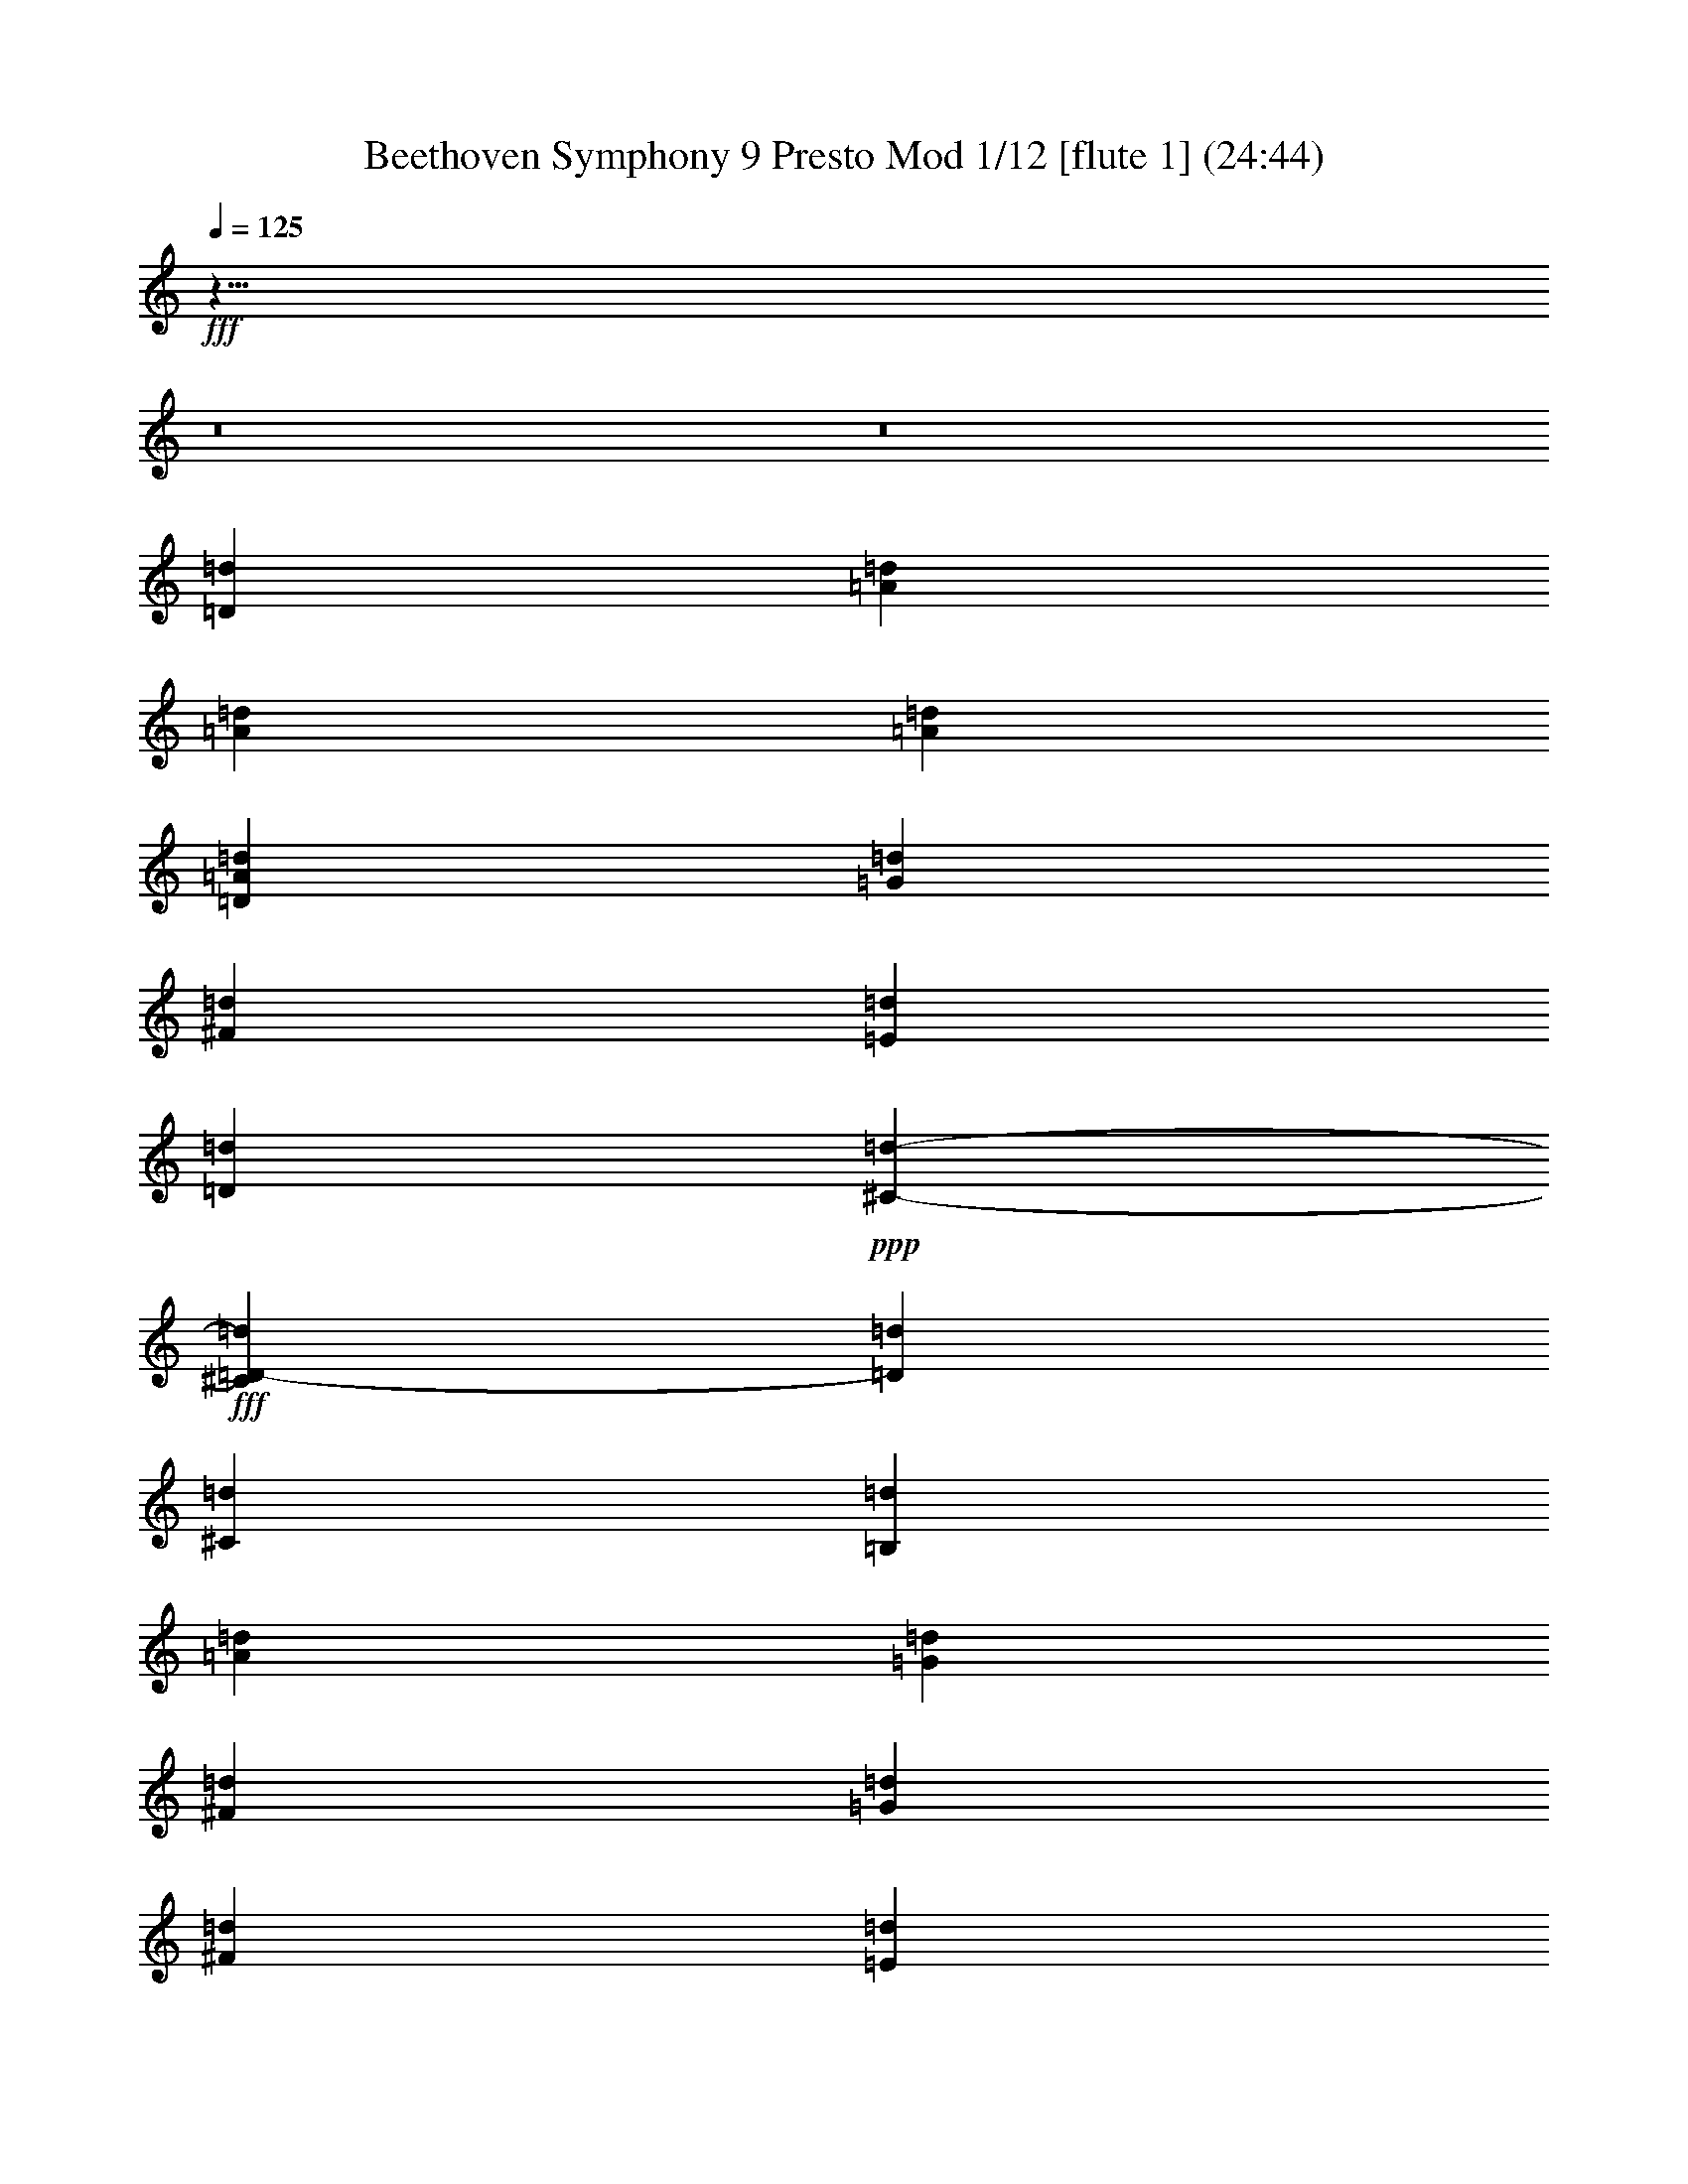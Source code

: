 % Produced with Bruzo's Transcoding Environment
% Transcribed by  : Nelphindal
% Problematic time slots : 0.465800935635% of the entire song
% Part 0 plays : 9.13521701903% of the problematic samples
% Part 1 plays : 8.45024040045% of the problematic samples
% Part 2 plays : 7.33715339524% of the problematic samples
% Part 3 plays : 6.53362313113% of the problematic samples
% Part 4 plays : 3.22729368373% of the problematic samples
% Part 5 plays : 2.66087071066% of the problematic samples
% Part 6 plays : 3.52367779754% of the problematic samples
% Part 7 plays : 13.9037080946% of the problematic samples
% Part 8 plays : 23.3155502865% of the problematic samples
% Part 9 plays : 13.146282026% of the problematic samples
% Part 10 plays : 1.93637621024% of the problematic samples
% Part 11 plays : 6.83000724495% of the problematic samples

X:1
T: Beethoven Symphony 9 Presto Mod 1/12 [flute 1] (24:44)
L: 1/4
Q: 125
Z: Transcribed with BruTE 64
K: C
+fff+
z23/8
z8
z8
[=D8169/16192=d8169/16192]
[=d4137/8096=A4137/8096]
[=A1085/2024=d1085/2024]
[=A505/1012=d505/1012]
[=A7483/16192=d7483/16192=D7483/16192]
[=G5107/16192=d5107/16192]
[^F2789/8096=d2789/8096]
[=d2263/8096=E2263/8096]
[=d4999/16192=D4999/16192]
+ppp+
[=d735/4048-^C735/4048-]
+fff+
[=d^C=D-]
[=D55/184=d55/184]
[^C173/704=d173/704]
[=B,3463/16192=d3463/16192]
[=A62/253=d62/253]
[=G3969/16192=d3969/16192]
[^F62/253=d62/253]
[=d3969/16192=G3969/16192]
[^F62/253=d62/253]
[=E3463/16192=d3463/16192]
[=D62/253=d62/253]
[=d3969/16192^C3969/16192]
[=d62/253=B,62/253=A62/253-^F62/253-=A,62/253-]
[=A3969/16192^F3969/16192=A,3969/16192=d3969/16192]
[=A1561/8096=d1561/8096^F1561/8096]
[=d1561/8096=A1561/8096^F1561/8096=A,1561/8096]
[=A1561/8096=d1561/8096^f1561/8096^F1561/8096-]
[=d907/4048^F907/4048^f907/4048=A907/4048]
[=d3123/16192=A3123/16192^F3123/16192]
[=A,1561/8096^F1561/8096=A1561/8096=d1561/8096]
[^f1561/8096^F1561/8096-=A1561/8096=d1561/8096]
[^f1561/8096^F1561/8096=d1561/8096=A1561/8096]
[=A1561/8096=d1561/8096^F1561/8096]
[^F907/4048=A,907/4048=d907/4048=A907/4048]
[=A3123/16192^f3123/16192^F3123/16192-=d3123/16192]
[=A1561/8096=d1561/8096^f1561/8096^F1561/8096]
[^F1561/8096=d1561/8096=A1561/8096]
[=A1561/8096=A,1561/8096=d1561/8096^F1561/8096]
[=d1561/8096^f1561/8096^F1561/8096-=A1561/8096]
[^f907/4048^F907/4048=A907/4048=d907/4048]
[=d3123/16192^F3123/16192=A3123/16192]
[=d1561/8096^F1561/8096=A,1561/8096=A1561/8096]
[^f1561/8096=A1561/8096=d1561/8096^F1561/8096-]
[^F1561/8096=A1561/8096^f1561/8096=d1561/8096]
[=A1561/8096=d1561/8096^F1561/8096]
[=A907/4048=A,907/4048=d907/4048^F907/4048]
[^F1561/8096-=A1561/8096=d1561/8096^f1561/8096]
[=A3123/16192=d3123/16192^F3123/16192^f3123/16192]
[=d1561/8096^F1561/8096=A1561/8096]
[=d1561/8096^F1561/8096=A,1561/8096=A1561/8096]
[=d1561/8096^F1561/8096-=A1561/8096^f1561/8096]
[=d907/4048^F907/4048^f907/4048=A907/4048]
[^F1561/8096=A1561/8096=d1561/8096]
[=d3123/16192=A3123/16192=A,3123/16192^F3123/16192]
[^F1561/8096-^f1561/8096=d1561/8096=A1561/8096]
[^F1561/8096=A1561/8096=d1561/8096^f1561/8096]
z45/253
[^F1935/8096=A1935/8096=d1935/8096=A,1935/8096]
[=A6245/16192=d6245/16192^F6245/16192^f6245/16192]
z3041/16192
[^F3203/16192=d3203/16192=A,3203/16192=A3203/16192]
[=d3375/8096^f3375/8096=A3375/8096^F3375/8096]
z3203/16192
[=A1521/8096=A,1521/8096=d1521/8096^F1521/8096]
[^f1561/4048=A1561/4048=d1561/4048^F1561/4048]
z1935/8096
[=A45/253=d45/253^F45/253=A,45/253]
[^F6245/16192=d6245/16192=A6245/16192^f6245/16192]
z3019/16192
[^F3225/16192=d3225/16192=A3225/16192=A,3225/16192]
[^F3375/8096=d3375/8096=A3375/8096^f3375/8096]
z3181/16192
[=A383/2024^F383/2024=A,383/2024=d383/2024]
[^F1561/4048^f1561/4048=A1561/4048=d1561/4048]
z481/2024
[=A,1451/8096^F1451/8096=d1451/8096=A1451/8096]
[^F6245/16192=A6245/16192=d6245/16192^f6245/16192]
z2997/16192
[=A,3247/16192=d3247/16192^F3247/16192=A3247/16192]
[^F3375/8096=d3375/8096^f3375/8096=A3375/8096]
[=d1561/8096^f1561/8096=A1561/8096]
[=A3123/16192=d3123/16192^f3123/16192]
[=e1561/8096=G1561/8096=d1561/8096]
[=e1561/8096=d1561/8096=G1561/8096]
[^F907/4048=d907/4048]
[=d1561/8096^F1561/8096]
[=G1561/8096=e1561/8096=d1561/8096]
[=e3123/16192=G3123/16192=d3123/16192]
[=e401/2024=A401/2024-=G401/2024]
[=G3/16=e3/16=A3/16]
[^F1857/8096=d1857/8096]
[=d3/16^F3/16]
[^c401/2024=A401/2024-=E401/2024]
[=A3/16^c3/16=E3/16]
[=d3209/16192^F3209/16192]
[=d3/16^F3/16]
[=E1857/8096=A1857/8096-^c1857/8096]
[^c3/16=A3/16=E3/16]
[=d401/2024-=D401/2024^F401/2024]
[=d3/16=D3/16^F3/16]
[^C2703/16192=A2703/16192-=E2703/16192]
[^C=A=E]
[=D401/2024=d401/2024-^F401/2024]
[=D3/16^F3/16=d3/16]
[^C401/2024-=G401/2024=E401/2024=A401/2024-]
[=E3/16=A3/16^C3/16=G3/16]
[^F2703/16192=D2703/16192=d2703/16192-]
[=d^F=D]
[=A401/2024-=E401/2024^C401/2024]
[=A3/16=E3/16^C3/16]
[=D401/2024^F401/2024=d401/2024-]
[^F3/16=d3/16=D3/16]
[=E2703/16192^C2703/16192=A2703/16192-]
[^F=A=D]
[^F401/2024-=E401/2024=d401/2024-=G401/2024]
[=d3/16^F3/16=A3/16]
[=G1561/8096-=d1561/8096^F1561/8096=A1561/8096]
[=d1561/8096=G1561/8096=E1561/8096]
[=D3123/16192=d3123/16192^F3123/16192=A3123/16192-]
[=D907/4048^F907/4048=d907/4048=A907/4048]
[=A401/2024-^C401/2024=E401/2024]
[^F3/16=A3/16=D3/16]
[=d401/2024-=E401/2024=G401/2024]
[=A3/16=d3/16^F3/16=G3/16]
[^F3123/16192=A3123/16192=d3123/16192]
[^F907/4048=d907/4048=G907/4048=E907/4048]
[=d1561/8096=D1561/8096^F1561/8096]
[=d1561/8096^F1561/8096=D1561/8096]
[^C401/2024=A401/2024-=E401/2024]
[=D3/16=A3/16^F3/16]
[^F2703/16192-=E2703/16192=d2703/16192-=G2703/16192]
[=A=d^F]
[=d1561/8096=G1561/8096-=A1561/8096^F1561/8096]
[=d1561/8096=G1561/8096=E1561/8096]
[^F1561/8096=D1561/8096=d1561/8096=A1561/8096-]
[=D1561/8096^F1561/8096=A1561/8096=d1561/8096]
[^C2703/16192=E2703/16192=A2703/16192-]
[=D^F=A]
[=E401/2024=D401/2024-=G401/2024=d401/2024-]
[=d3/16=A3/16=D3/16^F3/16]
[=A1561/8096=d1561/8096^F1561/8096]
[=A1561/8096-=E1561/8096=G1561/8096=d1561/8096]
[^F3123/16192=A3123/16192-=D3123/16192=d3123/16192]
[=d907/4048=A907/4048^F907/4048]
+ppp+
[=A-]
+fff+
[=A323/704-^c323/704=E323/704]
[=D7/16=B7/16=A7/16]
+ppp+
[=A-]
+fff+
[=A323/736^C323/736]
[=A-=D=B]
+ppp+
[=A-]
+fff+
[^C7/16=A7/16]
[=G=e=A-]
+ppp+
[=A-]
+fff+
[^F7/16=A7/16-=d7/16]
[=E7/16^c7/16=A7/16]
+ppp+
[=D-=d-]
+fff+
[=D147/352-^F147/352=d147/352]
[=A^f=d-=D-]
+ppp+
[=d-=D-]
+fff+
[=D7/16-=G7/16=e7/16=d7/16-]
[^f=A=d=D]
+ppp+
[=A-]
+fff+
[=A79/176-=e79/176=G79/176]
[^F7/16=d7/16=A7/16-]
+ppp+
[=A-]
+fff+
[=E7/16=A7/16-^c7/16]
[^F=A=d]
+ppp+
[=A-]
+fff+
[=E3461/8096^c3461/8096=A3461/8096-]
[=G=A=B]
+ppp+
[=A-]
+fff+
[=A309/704^F309/704]
[=G7/16=A7/16-=B7/16]
+ppp+
[=A-]
+fff+
[=A7/16^F7/16]
[=E=G=A-]
+ppp+
[=A-]
+fff+
[=A7/16-^F7/16=D7/16]
[=E=A=G]
[=A101/176-=E101/176]
[=A,=E-=A-]
+ppp+
[=E-=A-]
+fff+
[=B,3/8=E3/8-=A3/8-]
[^C=E=A]
+ppp+
[=G-]
+fff+
[=G7031/16192-=D7031/16192]
[=E1997/4048=G1997/4048-]
+ppp+
[=G-]
+fff+
[^F7031/16192=G7031/16192-]
[=G7987/16192]
+ppp+
[=G-=d-]
+fff+
[=B,35/88=d35/88-=G35/88-]
[^C=d-=G-]
+ppp+
[=d-=G-]
+fff+
[=G7/16-=d7/16-=D7/16]
[=G-=E=d-]
+ppp+
[=d-=G-]
+fff+
[=G7/16-=d7/16-^F7/16]
[=G=d-]
+ppp+
[=d-=G-]
+fff+
[=d7/16-=G7/16-=A7/16]
[=G7/16=B7/16=d7/16]
+ppp+
[=d-^F-]
+fff+
[F301/704^F301/704-=d301/704-]
[=d^F=G,]
+ppp+
[=d-^F-]
+fff+
[^F323/736-=d323/736-=A,323/736]
[^F-=B,=d-]
+ppp+
[^F-=d-]
+fff+
[=d7/16-^C7/16^F7/16-]
[=D7/16^F7/16-=d7/16-]
+ppp+
[=d-^F-]
+fff+
[^F7/16-=E7/16=d7/16-]
[=d^F]
+ppp+
[=G125/704-=E125/704-]
+fff+
[=G6181/16192-=E6181/16192^C6181/16192]
+ppp+
[=E-=G-]
+fff+
[=E5963/16192=G5963/16192^F5963/16192=D5963/16192]
+ppp+
[^F147/704-=D147/704-]
+fff+
[=E5675/16192=D5675/16192-=G5675/16192^F5675/16192-]
+ppp+
[=D2421/16192-^F2421/16192-]
+fff+
[=D5/16^F5/16=A5/16]
+ppp+
[=E4093/16192-^C4093/16192-]
+fff+
[=G4963/16192=B4963/16192=E4963/16192-^C4963/16192-]
+ppp+
[^C2121/16192-=E2121/16192-]
+fff+
[^c2933/8096=E2933/8096-^C2933/8096-=A2933/8096]
+ppp+
[^C1621/8096-=E1621/8096-]
+fff+
[=E2907/8096-=d2907/8096^C2907/8096-=B2907/8096]
+ppp+
[=e4177/8096-^C4177/8096-=E4177/8096-^c4177/8096-]
+fff+
[=e33/8^C33/8=A33/8^c33/8=E33/8]
[^C741/704=A741/704]
[=A2301/736=D2301/736]
[=A741/704^C741/704=E741/704]
[=G2201/704=A2201/704=E2201/704]
[=G29433/16192=E29433/16192=A29433/16192]
+ppp+
[=E10117/8096-=G10117/8096-]
+fff+
[=E27479/16192-=G27479/16192=A27479/16192=e27479/16192]
[=G10749/16192=e10749/16192=E10749/16192-=A10749/16192]
[=E8509/16192-=e8509/16192=A8509/16192=G8509/16192]
[=E181/368-=e181/368=G181/368=A181/368]
[=e7031/16192=E7031/16192=G7031/16192=A7031/16192]
[=D773/2024-=d773/2024=g773/2024]
[=D2955/8096^f2955/8096=d2955/8096]
[=A323/1012=e323/1012]
[=d27/88=A27/88]
[=A4289/16192^c4289/16192]
[=A101/352=B101/352]
[=A4009/16192]
[=A77/368=G77/368]
[=A1895/8096^F1895/8096]
[=A399/2024=E399/2024]
[^D1561/8096=A1561/8096]
[=A1557/8096]
[=A905/4048^F905/4048]
[=A3115/16192=E3115/16192]
[=D1557/8096=A1557/8096]
[=A1557/8096]
[=A1557/8096=E1557/8096]
[=A1557/8096=D1557/8096]
[^C1557/8096=A1557/8096]
[=A3621/16192]
[=A1557/8096^F1557/8096]
[=A1557/8096=E1557/8096]
[=D,1557/8096=A1557/8096]
[=A1557/8096]
[=G1557/8096=d1557/8096]
[=d3621/16192^F3621/16192]
[=A1557/8096=E1557/8096]
[=A1557/8096=D1557/8096]
[^C1557/8096=A1557/8096]
[=B,1557/8096=A1557/8096]
[=A,3115/16192=A3115/16192]
[=G1557/8096=A1557/8096]
[=A905/4048^F905/4048]
[=E1557/8096=A1557/8096]
[=A1557/8096^D1557/8096]
[=A1557/8096]
[=A3115/16192^F3115/16192]
[=A1557/8096=E1557/8096]
[=A905/4048=D905/4048]
[=A1557/8096]
[=E1557/8096=A1557/8096]
[=D1557/8096=A1557/8096]
[^C3115/16192=A3115/16192]
[=A1557/8096]
[=A905/4048=D905/4048]
[^F1557/8096=A1557/8096]
[=A1557/8096=e1557/8096]
[=d1557/8096=A1557/8096]
[=D3193/16192-^c3193/16192=d3193/16192-]
[=B3/16=d3/16=D3/16]
[=A1343/8096]
[=A]
[=A399/2024]
[=A3/16=G3/16]
[^F3115/16192=A3115/16192-]
[=E1557/8096=A1557/8096-]
[=A1557/8096-=D1557/8096]
[^C905/4048=A905/4048-]
[=B,399/2024=A399/2024-]
[=A3/16=A,3/16]
[=D3115/16192]
[^F1557/8096]
[=E1557/8096=e1557/8096]
[=D1557/8096=d1557/8096]
[^c1849/8096=d1849/8096-^C1849/8096]
[=B,3/16=d3/16=B3/16]
[=A,3193/16192=A3193/16192]
[=A3/16=D3/16]
[^C399/2024=A399/2024]
[=B,3/16=A3/16=G3/16]
[=A,905/4048-^F905/4048]
[=e1557/8096=A,1557/8096]
[=d3115/16192]
[^c1557/8096]
[=A399/2024-=B399/2024]
[=A3/16]
[=G2687/16192=d2687/16192-]
[=d^F]
[=d399/2024-=E399/2024]
[=E,3/16=E3/16=d3/16]
[=d399/2024-=B,399/2024]
[=d3/16=A,3/16]
[=G2687/16192-=G,2687/16192=d2687/16192-]
[=G=G,=d]
[^F1557/8096=A,1557/8096]
[=B,1557/8096=E1557/8096]
[=C1557/8096=D1557/8096-]
[=D1557/8096]
[=D3193/16192=d3193/16192-]
[=C3/16=d3/16]
[=d1849/8096-=B,1849/8096]
[=d3/16=B,3/16]
[=A,1557/8096^C1557/8096]
[=G,1557/8096=D1557/8096]
[F1557/8096-=E1557/8096]
[F3115/16192^F3115/16192]
[^F905/4048]
[=E1557/8096]
[=D399/2024=d399/2024-]
[=D3/16^F3/16=d3/16]
[^C1557/8096-=E1557/8096^c1557/8096=A1557/8096]
[=E3115/16192^c3115/16192^C3115/16192-=A3115/16192]
[^C1557/8096-^c1557/8096=E1557/8096=A1557/8096]
[=E905/4048^c905/4048^C905/4048=A905/4048]
[=d1557/8096^F1557/8096=D1557/8096-=A1557/8096]
[=D1557/8096-^F1557/8096=d1557/8096=A1557/8096]
[=D1557/8096-=A1557/8096^F1557/8096=d1557/8096]
[=d3115/16192=D3115/16192^F3115/16192=A3115/16192]
[=A1557/8096=E1557/8096=e1557/8096=G1557/8096]
[=A905/4048^F905/4048=D905/4048=G905/4048=e905/4048]
[=A1557/8096^C1557/8096=A,1557/8096=E1557/8096]
[=A,1557/8096=D1557/8096=A1557/8096]
[=A1557/8096^C1557/8096]
[=A3115/16192=B,3115/16192^C3115/16192]
[=A1557/8096=E1557/8096=A,1557/8096]
[=E1557/8096=A1557/8096=G,1557/8096]
[=G905/4048F905/4048=A905/4048]
[=G1557/8096=A1557/8096=E,1557/8096]
[=A1557/8096=G1557/8096-]
[=G3115/16192-=A3115/16192]
[=G1557/8096-=A1557/8096^c1557/8096]
[=A1557/8096^c1557/8096=G1557/8096-]
[=e905/4048=G905/4048-=A905/4048]
[=e1557/8096=A1557/8096=G1557/8096-]
[=d3115/16192=B3115/16192=G3115/16192]
[=d1557/8096=B1557/8096=G1557/8096]
[=G1557/8096=d1557/8096=B1557/8096]
[=d1557/8096=B1557/8096=G1557/8096]
[^F1557/8096-=A1557/8096=d1557/8096]
[^F905/4048-=G905/4048=d905/4048]
[^F3115/16192=d3115/16192]
[^F1557/8096=d1557/8096=C,1557/8096=C1557/8096]
[=A1557/8096=C,1557/8096=C1557/8096=E1557/8096-=A,1557/8096-]
[=C,1557/8096=C1557/8096=A1557/8096=E1557/8096-=A,1557/8096]
[=A,1557/8096^C1557/8096-=E1557/8096-=A1557/8096]
[=A905/4048=E905/4048^c905/4048^C905/4048]
[^F3115/16192-=d3115/16192=D3115/16192-=A3115/16192]
[^F1557/8096-=d1557/8096=A1557/8096=D1557/8096-]
[=D1557/8096-^F1557/8096-=d1557/8096=A1557/8096]
[=d1557/8096^F1557/8096=A1557/8096=D1557/8096]
[=E1557/8096=G1557/8096=A1557/8096=e1557/8096]
[=e1557/8096=D1557/8096=A1557/8096^F1557/8096]
[=A,3621/16192=E3621/16192=A3621/16192^C3621/16192]
[=A,1557/8096=D1557/8096=A1557/8096]
[^C1557/8096=A1557/8096]
[=B,1557/8096^C1557/8096=A1557/8096]
[=A,1557/8096=E1557/8096=A1557/8096]
[=A1557/8096=G,1557/8096=E1557/8096]
[=G3621/16192F3621/16192=A3621/16192]
[=E,1557/8096=G1557/8096=A1557/8096]
[=A1557/8096=G1557/8096-]
[=A1557/8096=G1557/8096-]
[=A1557/8096=G1557/8096-^c1557/8096]
[=A1557/8096^c1557/8096=G1557/8096-]
[=A3115/16192=G3115/16192-=e3115/16192]
[=G905/4048-=e905/4048=A905/4048]
[=d1557/8096=G1557/8096]
[=d1557/8096=G1557/8096]
[=B,1557/8096=d1557/8096=G1557/8096-]
[=B,1557/8096=G1557/8096=d1557/8096]
[=C,3115/16192^F3115/16192-=d3115/16192=C3115/16192]
[=C905/4048^F905/4048-=d905/4048=C,905/4048]
[=C,1557/8096=C1557/8096=d1557/8096^F1557/8096-]
[=C,1557/8096^F1557/8096=C1557/8096=d1557/8096]
[=C,2843/16192=A2843/16192-=C2843/16192]
[=C,3/16=A3/16-=A,3/16-=E3/16-=C3/16]
[=A3/16=A,3/16-=E3/16-]
[=A,=E=A]
[=A3349/16192]
[^C3/16-=E3/16-=A3/16]
[=E3/16-=A3/16^C3/16-]
[=E3/16^C3/16=A3/16]
[=F1421/8096=d1421/8096]
[=F3/16=d3/16=D3/16-]
[=F=d=D-]
[=D3/16=F3/16=d3/16]
[=F1557/8096=A1557/8096]
[=A,3115/16192-=A3115/16192=F3115/16192]
[=A,1557/8096-=A1557/8096=F1557/8096]
[=A,1557/8096=F1557/8096=A1557/8096]
[=e905/4048=E905/4048]
[=E1557/8096=G1557/8096-=e1557/8096]
[=E1557/8096=G1557/8096-=e1557/8096]
[=E3115/16192=e3115/16192=G3115/16192]
[=E1557/8096=e1557/8096]
[=e1557/8096=E1557/8096=G1557/8096-]
[=e1557/8096=G1557/8096-=E1557/8096]
[=e905/4048=G905/4048=E905/4048]
[=E1557/8096=e1557/8096]
[=e3115/16192=E3115/16192=G3115/16192-]
[=e1557/8096=E1557/8096=G1557/8096-]
[=E1557/8096=e1557/8096=G1557/8096]
[=e1557/8096=E1557/8096]
[=e905/4048=G905/4048-=E905/4048]
[=e1557/8096=G1557/8096-=E1557/8096]
[=e3115/16192=G3115/16192=E3115/16192]
[^F1557/8096=A1557/8096]
[^F1557/8096=A1557/8096]
[=A1557/8096^F1557/8096]
[=A1557/8096^F1557/8096]
[^F905/4048=A905/4048]
[=A3115/16192^F3115/16192]
[^F1557/8096=A1557/8096]
[^F1557/8096=A1557/8096]
[^F1557/8096=A1557/8096]
[=A1557/8096^F1557/8096]
[^F905/4048=A905/4048]
[^F3115/16192=A3115/16192]
[^F1557/8096=A1557/8096]
[^F1557/8096=A1557/8096]
[=A1557/8096^F1557/8096]
[=A1557/8096^F1557/8096]
[^F1557/8096=A1557/8096]
[^F3621/16192=A3621/16192]
[=A1557/8096^F1557/8096]
[^F1557/8096=A1557/8096]
[^F1557/8096=A1557/8096]
[^F1557/8096=A1557/8096]
[^F3115/16192=A3115/16192]
[^F905/4048=A905/4048]
[=A1557/8096^F1557/8096]
[=A1557/8096^F1557/8096]
[^F1557/8096=A1557/8096]
[=A1557/8096^F1557/8096]
[^F3115/16192=A3115/16192]
[=A1557/8096^F1557/8096]
[^F905/4048=A905/4048]
[^F1557/8096=A1557/8096]
[=A399/2024]
[=A3/16^G3/16]
[=A,6229/16192=A6229/16192]
[^C905/4048=A905/4048^c905/4048-]
[=E1557/8096^c1557/8096-=A1557/8096]
[=A1557/8096=E,1557/8096-=E1557/8096-^c1557/8096-]
[=E1557/8096=E,1557/8096=A1557/8096^c1557/8096]
+ff+
[=F2843/16192=d2843/16192-=F,2843/16192]
[=d3/16-=G3/16=G,3/16=F3/16-]
+ppp+
[=F-=d-]
+fff+
[=F,5/16=F5/16=d5/16]
+ff+
[=F3349/16192-=E3349/16192=E,3349/16192=A3349/16192-]
[=D,3/16=F3/16-=D3/16=A3/16-]
+ppp+
[=F-=A-]
+fff+
[=A=F=F,]
+ff+
[=E1421/8096-=G1421/8096=G,1421/8096]
[=E-=A=A,]
+ppp+
[=E-]
+fff+
[=E=G=G,]
+ff+
[^F3349/16192F3349/16192=E3349/16192-]
[=E3/16=E,3/16]
+ppp+
[=E-]
+fff+
[=G,=G=E]
+ff+
[=E3855/16192-F3855/16192^F3855/16192]
[=E,3/16=E3/16]
+ppp+
[=E-]
+fff+
[=G,=G=E]
+ff+
[^F1421/8096F1421/8096=E1421/8096-]
[=E3/16=E,3/16]
+ppp+
[=E-]
+fff+
[=G,5/16=E5/16=G5/16]
[^F3115/16192=A,3115/16192=A3115/16192]
[=B,1557/8096=G1557/8096]
z
[=A,1051/4048^F1051/4048=A1051/4048]
[=G,1557/8096=E1557/8096=G1557/8096]
[F3621/16192^D3621/16192^F3621/16192]
z
[=A1051/4048=A,1051/4048^F1051/4048]
[=G,1557/8096=G1557/8096=E1557/8096]
[F1557/8096^D1557/8096^F1557/8096]
z
[^F4711/16192=A,4711/16192=A4711/16192]
[=E1557/8096=G1557/8096=G,1557/8096]
[^D1557/8096F1557/8096^F1557/8096]
z
[=A1051/4048^F1051/4048=A,1051/4048]
[=E1557/8096=G1557/8096=G,1557/8096]
[F3115/16192^F3115/16192^D3115/16192]
z
[=A2355/8096=A,2355/8096^F2355/8096]
[=G1557/8096=E1557/8096=G,1557/8096]
[F1557/8096^F1557/8096^D1557/8096]
z
[=A,4205/16192=A4205/16192^F4205/16192]
[=G905/4048=G,905/4048=E905/4048]
[^D1557/8096^F1557/8096F1557/8096]
+ppp+
[^F-F-]
+fff+
[=B,1051/4048^F1051/4048F1051/4048]
[=G1557/8096-=G,1557/8096-=A,1557/8096]
[=G,3115/16192=G3115/16192]
[=G,3367/8096=G3367/8096]
[=B,1557/4048]
+ppp+
[^D2181/16192-]
+fff+
[=B,^D]
+ff+
[=A,1343/8096=E1343/8096-]
+fff+
[=G,=E]
[=E1557/4048=G1557/4048]
[^C6229/16192=A6229/16192]
+ppp+
[=A-=E-]
+fff+
[=E2355/8096=A,2355/8096=A2355/8096]
[^F399/2024-=d399/2024-=G,399/2024]
[F3/16^F3/16=d3/16]
[F6229/16192^F6229/16192=d6229/16192]
[=A,1557/4048=A1557/4048]
[=A3367/8096^C3367/8096]
+ff+
[=D,3193/16192-=G3193/16192=d3193/16192-=D3193/16192-]
+fff+
[^F3/16=d3/16=D,3/16=D3/16]
[=D,1557/4048=d1557/4048=D1557/4048]
[^C905/4048-=E905/4048=A905/4048]
[=A1557/8096^C1557/8096=E1557/8096]
[=D3193/16192-=E,3193/16192=A,3193/16192=A3193/16192-]
[=D3/16=E,3/16=A3/16=A,3/16]
[^F1557/8096=A1557/8096=D1557/8096-]
[=D1557/8096=A1557/8096^F1557/8096]
[=A,1343/8096F1343/8096=A1343/8096-=E1343/8096-]
[F=A,=E=A]
[=B3115/16192=E3115/16192-]
[=E1557/8096=B1557/8096]
[=G399/2024-=B,399/2024=d399/2024-]
[=d3/16=B,3/16=G3/16]
[=B1557/8096=E1557/8096-]
[=E905/4048=B905/4048]
[=B,3193/16192^F3193/16192-=d3193/16192-]
[=B,3/16^F3/16=d3/16]
[^F1557/8096-=D1557/8096]
[^F1557/8096=D1557/8096]
[=d399/2024-=E399/2024=G399/2024-]
[=G3/16=E3/16=d3/16]
[=G3621/16192-^C3621/16192]
[^C1557/8096=G1557/8096]
[=A399/2024-=B,399/2024]
[=A3/16=B,3/16]
[=d1557/8096=A1557/8096-=A,1557/8096F1557/8096]
[F1557/8096=A,1557/8096=A1557/8096-=d1557/8096]
[=A,3621/16192F3621/16192=A3621/16192-=d3621/16192]
[=A1557/8096=d1557/8096F1557/8096=A,1557/8096]
[=A,1557/8096F1557/8096=d1557/8096=B,1557/8096-]
[=A,1557/8096F1557/8096=B,1557/8096-=d1557/8096]
[=d1557/8096F1557/8096=B,1557/8096-=A,1557/8096]
[=A,1557/8096F1557/8096=B,1557/8096=d1557/8096]
[^C3115/16192-=E,3115/16192=A,3115/16192]
[=E,905/4048^C905/4048=A,905/4048]
[=D399/2024-=A,399/2024=E,399/2024=A399/2024-]
[=D3/16=E,3/16=A,3/16=A3/16]
[=D1557/8096-=A,1557/8096]
[=D1557/8096=A,1557/8096]
[=A,2687/16192=A2687/16192-=E2687/16192-]
[=A,=E=A]
[=E1557/8096-=B,1557/8096]
[=B,1557/8096=E1557/8096]
[=B,3193/16192=d3193/16192-=G3193/16192-]
[=d3/16=G3/16=B,3/16]
[=B,1557/8096=E1557/8096-]
[=B,1557/8096=E1557/8096]
[=B,1849/8096^F1849/8096-=d1849/8096-]
[=B,3/16^F3/16=d3/16]
[^F1557/8096-=D1557/8096]
[=D3115/16192^F3115/16192]
[=G399/2024-=D399/2024=d399/2024-]
[=G3/16=d3/16=D3/16]
[^C905/4048=G905/4048-]
[=G1557/8096^C1557/8096]
[^C3193/16192=A3193/16192-]
[^C3/16=A3/16]
[F1557/8096=A1557/8096=D1557/8096-]
[=A1557/8096=D1557/8096F1557/8096]
[=A1557/8096=G,1557/8096=E1557/8096-]
[=G,905/4048=A905/4048=E905/4048]
[^F1557/8096=A1557/8096=A,1557/8096]
[=A,3115/16192=E3115/16192-=A3115/16192]
[=E1557/8096-=G,1557/8096=A1557/8096]
[=A1557/8096=G,1557/8096=E1557/8096]
[F1557/8096=A1557/8096=D1557/8096-]
[F905/4048=D905/4048=A905/4048]
[=E1557/8096-=G,1557/8096=A1557/8096]
[=G,3115/16192=E3115/16192=A3115/16192]
[=A1557/8096=A,1557/8096^F1557/8096]
[=E1557/8096-=A,1557/8096=A1557/8096]
[=G,1557/8096=E1557/8096-=A1557/8096]
[=G,1557/8096=E1557/8096=A1557/8096]
[=D905/4048-F905/4048=A905/4048]
[F3115/16192=A3115/16192=D3115/16192]
[=G,1557/8096=A1557/8096=E1557/8096-]
[=E1557/8096=G,1557/8096=A1557/8096]
[=A1557/8096^F1557/8096=A,1557/8096]
[=A1557/8096=A,1557/8096=E1557/8096-]
[=G,905/4048=E905/4048-=A905/4048]
[=E3115/16192=G,3115/16192=A3115/16192]
[=D1557/8096-=A1557/8096F1557/8096]
[=D1557/8096F1557/8096=A1557/8096]
[=E1557/8096-=A1557/8096=G,1557/8096]
[=G,1557/8096=E1557/8096=A1557/8096]
[=A,905/4048^F905/4048=A905/4048]
[=E3115/16192-=A3115/16192=A,3115/16192]
[=A1557/8096=G,1557/8096=E1557/8096-]
[=G,1557/8096=A1557/8096=E1557/8096]
[F1557/8096=A1557/8096=D1557/8096-]
[F1557/8096=D1557/8096=A1557/8096]
[=G,3115/16192=A3115/16192=E3115/16192-]
[=G,905/4048=A905/4048=E905/4048]
[^F1557/8096=A,1557/8096=A1557/8096]
[=E1557/8096-=A,1557/8096=A1557/8096]
[=G,1557/8096=E1557/8096-=A1557/8096]
[=E1557/8096=G,1557/8096=A1557/8096]
[=A3115/16192F3115/16192=D3115/16192-]
[F905/4048=A905/4048=D905/4048]
[=E1557/8096-=G,1557/8096=A1557/8096]
[=A1557/8096=G,1557/8096=E1557/8096]
[=A,1557/8096^F1557/8096=A1557/8096]
[=A,1557/8096=A1557/8096=E1557/8096-]
[=G,3115/16192=E3115/16192-=A3115/16192]
[=E1557/8096=A1557/8096=G,1557/8096]
[=A905/4048=D905/4048-F905/4048]
[=A1557/8096=D1557/8096F1557/8096]
[=E1557/8096-=A1557/8096=G,1557/8096]
[=G,1557/8096=E1557/8096=A1557/8096]
[^F3115/16192=A3115/16192=A,3115/16192]
[=A,1557/8096=A1557/8096=E1557/8096-]
[=A905/4048=E905/4048-=G,905/4048]
[=E1557/8096=G,1557/8096=A1557/8096]
[=A1557/8096F1557/8096=D1557/8096-]
[F1557/8096=A1557/8096=D1557/8096]
[=A3115/16192=E3115/16192-=G,3115/16192]
[=G,1557/8096=E1557/8096=A1557/8096]
[^F1557/8096=A,1557/8096=A1557/8096]
[=A905/4048=E905/4048-=A,905/4048]
[=A1557/8096=E1557/8096-=G,1557/8096]
[=E1557/8096=A1557/8096=G,1557/8096]
[=A,3115/16192=D3115/16192=A3115/16192]
[^C1557/8096=A1557/8096]
[=A1557/8096=B,1557/8096]
[=A905/4048=A,905/4048]
[^G399/2024-=B,399/2024=A399/2024-]
[=A3/16^C3/16^G3/16]
+ppp+
[=A-]
+fff+
[^C4205/16192=A4205/16192]
[^G1557/8096-=D1557/8096]
[^G1557/8096=E1557/8096]
+ppp+
[=G-]
+fff+
[=E2355/8096=G2355/8096]
[^F3115/16192]
[^F1557/8096=G1557/8096]
+ppp+
[=E545/4048-]
+fff+
[=E=G,]
[^D905/4048-=A,905/4048]
[^D3115/16192=B,3115/16192]
[=A1557/4048=A,1557/4048]
+ff+
[=A399/2024-=B,399/2024G399/2024-]
+fff+
[^C3/16=A3/16G3/16]
[=A,6735/16192^C6735/16192=A6735/16192]
+ff+
[G399/2024-=D399/2024]
+fff+
[G3/16=E3/16]
[=E1557/4048=G,1557/4048]
+ff+
[^F2687/16192F2687/16192-]
+fff+
[F=G]
[=A1557/4048=E1557/4048]
+ff+
[=A399/2024=B,399/2024-]
+fff+
[=B,3/16]
+ppp+
[^D2181/16192-]
+fff+
[^D=B,]
+ff+
[=E1849/8096-=A1849/8096]
+fff+
[=E3/16=G3/16]
+ppp+
[=E,-]
+fff+
[=E,1051/4048=G1051/4048]
z
[=A,4205/16192=A4205/16192]
z
[^C2355/8096=A2355/8096]
+ff+
[=d399/2024-=G399/2024=D399/2024-=D,399/2024-]
+fff+
[=D3/16^F3/16=d3/16=D,3/16]
z
[=D4205/16192=d4205/16192=D,4205/16192^F4205/16192]
[=G1557/8096-=A1557/8096^C1557/8096]
[=A905/4048=G905/4048=B,905/4048]
[=A1557/4048=A,1557/4048]
[^G6229/16192=A6229/16192]
[=A3367/8096]
+ff+
[^G1557/4048]
[=G6229/16192]
[^F1557/4048]
[=E3367/8096]
[=B,6229/16192]
[^D1557/4048]
[=E3367/8096]
[=E6229/16192]
+fff+
[=B,1557/4048=A1557/4048]
[^C3367/8096=A3367/8096]
[=D6229/16192=d6229/16192]
[=D1557/4048=d1557/4048]
[^C3117/16192=A3117/16192^c3117/16192]
[=A3633/16192=B,3633/16192=B3633/16192]
[=A3147/8096=A,3147/8096]
[=B3429/8096=A3429/8096=B,3429/8096]
[=A,1601/4048=A1601/4048]
+ff+
[=B6971/16192=A6971/16192=B,6971/16192]
[=A639/1472=A,639/1472]
[=B3547/8096=B,3547/8096=A3547/8096]
[=A7157/16192]
[=B7223/16192]
+f+
[=A7801/16192]
[=B7365/16192]
[=A7949/16192]
[=B8021/16192]
[=A8109/16192]
+mf+
[=B89/176]
[=A2071/4048]
[=B8875/16192]
+mp+
z18209/16192
[=A205/368]
[=B4645/8096]
z10073/8096
[=A9957/16192]
+p+
[=B10299/16192]
z2781/2024
[=A5515/8096]
+pp+
[=B11427/16192]
+ff+
z123271/16192
z8
z8
z8
z8
z8
z8
z8
z8
[^G14967/16192=B,14967/16192]
z32597/16192
[=G1363/2024=B,1363/2024]
[=G,10453/16192]
+fff+
[=d5479/8096=B,5479/8096]
+ff+
[=B,2443/8096=d2443/8096-]
+fff+
[=B,3/8-=d3/8]
[=d2613/4048=B,2613/4048]
[=B,1433/4048-=d1433/4048]
[=B,2613/8096=d2613/8096]
[=D10453/16192=D,10453/16192=d10453/16192]
+ff+
[=D2949/8096=d2949/8096-=D,2949/8096]
+fff+
[=d5/16=D,5/16-=D5/16-]
[=d5479/8096=D5479/8096=D,5479/8096]
[=d2613/8096=D,2613/8096-=D2613/8096-]
[=d2613/8096=D,2613/8096=D2613/8096]
[=d10959/16192^F10959/16192F10959/16192]
+ff+
[=d2443/8096-^F2443/8096F2443/8096]
+fff+
[F3/8-^F3/8-=d3/8]
[F2613/4048-^F2613/4048-=d2613/4048]
[^F1433/4048-F1433/4048-=d1433/4048]
[=d2613/8096^F2613/8096F2613/8096]
[=A2613/8096=E2613/8096-=G2613/8096-]
[=E1433/4048-=A1433/4048=G1433/4048-]
[=G5227/16192-=A5227/16192=E5227/16192-]
+ff+
[=G2613/8096-=A2613/8096=E2613/8096-]
+f+
[=A1433/4048=G1433/4048-=E1433/4048-]
+mf+
[=E2613/8096=G2613/8096=A2613/8096]
+mp+
[=A5479/8096=G5479/8096]
+pp+
[=A2613/4048]
+ppp+
[=E2863/16192-]
+fff+
[=A=E]
+ppp+
[^F1431/8096-]
+fff+
[=A^F]
+ppp+
[^C589/4048-]
+fff+
[^C=A]
+ppp+
[=D1431/8096-]
+fff+
[=D=A]
+ppp+
[=G,1431/8096-]
+fff+
[=G,=A]
+ppp+
[=G,2357/16192-]
+fff+
[=A=G,]
+ppp+
[=G,1431/8096-]
+ff+
[=A=G,]
+ppp+
[=A,1431/8096-]
+ff+
[=A,=A]
+ppp+
[=E,589/4048-]
+ff+
[=A=E,]
+ppp+
[F2863/16192-]
+ff+
[=AF]
+ppp+
[C1431/8096-]
+ff+
[=AC]
+ppp+
[=D,589/4048-]
+ff+
[=A=D,]
z2911/16192
[=A,8047/16192=A8047/16192]
+f+
z3085/16192
[=B,7873/16192=A7873/16192]
z2247/16192
[=A373/736=A,373/736]
+ppp+
[=E1431/8096-^C1431/8096-]
+f+
[=E^C=A]
+mf+
[^F5479/8096=D5479/8096]
[=G2613/4048=E2613/4048]
+mp+
[=E5479/8096=G5479/8096]
[^F10453/16192=A10453/16192]
[=A5479/8096=A,5479/8096]
[=D5479/8096F5479/8096]
+p+
[=E2613/4048=G,2613/4048]
[^F10959/16192=A,10959/16192]
[^F5479/8096F5479/8096]
+pp+
[=D,2613/4048=D2613/4048]
[C5479/8096^C5479/8096]
[=A5479/8096=A,5479/8096]
[F10453/16192^F10453/16192]
+ppp+
[=D5479/8096=D,5479/8096]
[^C5479/8096C5479/8096]
[=A,2613/4048]
+p+
[^F10959/16192=D10959/16192]
[=E5479/8096=G5479/8096]
[=G2613/4048=E2613/4048]
[=A5479/8096^F5479/8096]
[=D5479/8096=A5479/8096]
[=D10453/16192F10453/16192]
[=E5479/8096=G,5479/8096]
[^F5479/8096=A,5479/8096]
z201/1472
[=D8241/16192^F8241/16192]
z2891/16192
[^F2017/4048=A,2017/4048]
z383/2024
[=G3947/8096=E3947/8096]
z1113/8096
[^C4113/8096=G4113/8096]
[=D1433/4048^F1433/4048]
[=E2613/8096^C2613/8096]
[=D5479/8096]
z3145/8096
[=E38395/16192^C38395/16192]
z13217/16192
[=E19127/8096^C19127/8096]
[^C50965/16192=E50965/16192]
z51449/16192
[F51493/16192=D51493/16192]
+pp+
[=A,50965/16192]
+p+
[=B,51471/16192=E51471/16192]
z51507/16192
[=B,51435/16192=E51435/16192]
[=B,50965/16192=E50965/16192]
[^F51471/16192=D51471/16192]
[=D51471/16192^F51471/16192]
[=D51471/16192^F51471/16192]
[^F25665/16192=B,25665/16192-=D25665/16192]
[=E25/16=B,25/16=G25/16]
z6513/8096
[=E3495/1472=G3495/1472]
z1197/1472
[=G1197/506=E1197/506]
z1537/2024
[=G38669/16192=E38669/16192]
+ppp+
[=G801/1012-]
+mp+
[=G2=E2]
+fff+
[=G,5249/16192=G5249/16192=E5249/16192]
[=G5249/16192-=G,5249/16192-=B,5249/16192]
[=G5755/16192-=G,5755/16192]
[=G,5249/16192=G5249/16192]
[=G,5755/16192]
[=G5249/16192=G,5249/16192]
[=B,1233/4048-=A1233/4048=d1233/4048-]
[=B3/8=B,3/8=d3/8]
[=G2719/8096=B,2719/8096=d2719/8096-]
[=D5/16=B,5/16-=d5/16]
[=d743/2024-=B,743/2024]
[=d5/16=B,5/16=B5/16]
[=d5755/16192=B,5755/16192]
[=d5249/16192=B,5249/16192]
[=D1233/4048-=D,1233/4048-=d1233/4048-^C1233/4048]
[=d3/8=D,3/8=D3/8]
[=D2719/8096=B,2719/8096=D,2719/8096=d2719/8096-]
[=D,5/16-=d5/16=D5/16-F5/16]
[=d743/2024-=D743/2024-=D,743/2024]
[=D5/16=D,5/16=d5/16]
[=D,5755/16192=D5755/16192-=d5755/16192]
[=D,5249/16192=d5249/16192=D5249/16192]
[=E1233/4048=d1233/4048-^F1233/4048-F1233/4048-]
[=d3/8F3/8^F3/8]
[=D2719/8096^F2719/8096=d2719/8096-]
[=D5/16-=A,5/16=d5/16^F5/16-]
[=d743/2024-F743/2024=D743/2024-^F743/2024-]
[=d5/16=D5/16-^F5/16]
[^F5755/16192-=D5755/16192-=d5755/16192F5755/16192]
[=d5249/16192^F5249/16192=D5249/16192]
[=G5249/16192-=A5249/16192=E5249/16192=A,5249/16192]
[=E5755/16192=A5755/16192=G5755/16192-=A,5755/16192]
[=A5249/16192=E5249/16192-=A,5249/16192=G5249/16192]
+ff+
[=E5249/16192-=A,5249/16192=G5249/16192=A5249/16192]
+f+
[=G5755/16192=A5755/16192=A,5755/16192=E5755/16192-]
+mf+
[=E5249/16192=G5249/16192=A5249/16192=A,5249/16192]
+mp+
[=G,743/2024-=G743/2024=A743/2024-]
[=G5/16=A5/16=G,5/16]
+p+
[=A1233/4048=A,1233/4048-]
+pp+
[=A,3/8=A3/8]
+fff+
[=A2719/8096-=E2719/8096]
[=A5/16=E5/16]
[^F743/2024=A743/2024-]
[^F5/16=A5/16]
[^C743/2024=A743/2024-]
[^C5/16=A5/16]
[=D1233/4048=A1233/4048-]
[=D3/8=A3/8]
[=G,2719/8096=A2719/8096-]
+ff+
[=G,5/16=A5/16]
[=A743/2024-=G,743/2024]
[=A5/16=G,5/16]
[=A743/2024-=G,743/2024]
[=A5/16=G,5/16]
[=A,1233/4048=A1233/4048-]
[=A3/8=A,3/8]
[=E,2719/8096=A2719/8096-]
[=A5/16=E,5/16]
[=A743/2024-F743/2024]
+f+
[=A5/16F5/16]
[C743/2024=A743/2024-]
[C5/16=A5/16]
+ppp+
[=D727/4048-=A727/4048-]
+f+
[=A-=D=D,-]
[=D,3/8=D3/8=A3/8]
[=A2719/8096-=A,2719/8096]
[=A5/16=A,5/16]
[=B,743/2024=A743/2024-]
[=A5/16=B,5/16]
+mf+
[=A,743/2024=E743/2024-=G743/2024-=A743/2024-]
[=A,5/16=A5/16=E5/16=G5/16]
[=A2751/4048=A,2751/4048]
[F5249/8096]
[=D2751/4048=G,2751/4048]
+ppp+
[=G,-]
+mp+
[=A,245/1012=G,245/1012-]
+ppp+
[=G,-]
+mf+
[=G,3/16=E3/16]
+mp+
[=A,2751/4048]
[=A,5249/8096]
[=D,2751/4048^F2751/4048]
+p+
[=A,1233/4048=E,1233/4048-]
+ppp+
[=E,-]
+mp+
[=G=E,]
[F2751/4048]
+p+
[F5249/8096]
[=G,2751/4048=D2751/4048]
+pp+
[=G,1233/4048-=A,1233/4048]
+ppp+
[=G,-]
+p+
[=G,=E]
[=A,2751/4048]
+pp+
[=A,5249/8096]
[=D,2751/4048^F2751/4048]
+ppp+
[=E,1233/4048-=A,1233/4048]
[=E,-]
+pp+
[=E,=G]
[F2751/4048]
[F5249/8096]
[F2751/4048=D2751/4048]
[=G,2751/4048^C2751/4048]
[=G,2751/4048]
[=D,5249/8096]
[=D,2751/4048=D2751/4048]
[^C2751/4048=E,2751/4048]
[=A,2751/4048=E,2751/4048]
+ppp+
[=D5249/16192]
[=E5249/16192]
z125/704
[^F739/1472]
[=G5249/16192]
[=A5755/16192]
z2119/16192
[=G8885/16192]
[=D5249/16192]
[=E5249/16192]
z2881/16192
[=D4061/8096]
[=E5249/16192]
[^F5755/16192]
[=E2751/4048]
[=D5249/8096]
z5421/2024
[=D5573/8096]
[=E2751/4048]
z10683/8096
[=D2785/4048]
[^C2751/4048]
z5343/4048
[=D5567/8096]
[^C2751/4048]
z10689/8096
[=D1391/2024]
[^C2751/4048]
z243/184
[=D5561/8096]
[^C2751/4048]
z223/352
[^F2811/4048]
[=A,2751/4048]
[=G2751/4048]
z5349/4048
[=D505/736]
[=E2751/4048]
z6653/8096
[^F2049/4048]
z367/2024
[^F2017/4048]
z1395/2024
[=G5171/8096]
z1407/8096
[=D4095/8096]
z1471/8096
[=D4031/8096]
z5583/8096
[=E323/506]
[=A,5755/16192]
[^C5249/16192]
[=B,5755/16192]
[=A,26751/16192]
z38857/8096
z8
[=A2575/4048]
[^G5755/16192]
[^F5249/16192]
[=E5249/16192]
[=D5755/16192]
[^C5249/16192]
[=B,5755/16192]
[=A,5249/16192]
[G5249/16192]
[F5755/16192]
[G5249/16192]
[=A,5249/16192]
[=B,5755/16192]
[=B,5249/16192]
[=B,5755/16192]
[=A,5249/16192]
[G5249/16192]
[=A,5755/16192]
[=B,5249/16192]
[^C5249/16192]
[=D5755/16192]
[=D5249/16192]
[=D5755/16192]
[^C5249/16192]
[=B,5249/16192]
+pp+
[^F5755/16192^C5755/16192]
[^F5249/16192=D5249/16192]
[=E5249/16192]
[=D5755/16192^F5755/16192]
+ppp+
[^F5249/16192]
[^F5755/16192]
[=D,2719/8096-=E2719/8096]
+pp+
[=D,5/16=D5/16]
[=D,5755/16192]
[=D,5249/16192]
[=D,5249/16192]
[=D,5755/16192]
[=D,5249/16192]
[=D,5755/16192]
[=D,5249/16192]
[=D,5249/16192]
[=D,5755/16192]
[=D,5249/16192]
[=D,5249/16192]
[=D,5755/16192]
[=D,5249/16192]
[=D,5755/16192]
[=D5249/16192-=D,5249/16192]
[=D,5249/16192=D5249/16192]
[=A,5755/16192=D,5755/16192]
[=D,5249/16192^C5249/16192]
[=D,82/253=B,82/253]
[=A,5755/16192-=D,5755/16192]
[=D,5249/16192=A,5249/16192-]
[=A,5755/16192-=D,5755/16192]
[=D,5249/16192=A,5249/16192-]
[=A,5249/16192=D,5249/16192]
[=D,5755/16192]
[=D,5249/16192]
[=D,5249/16192]
[=D,5755/16192]
[=D,5249/16192]
[=D,5755/16192]
[=D,5249/16192]
[=D,5249/16192]
[=D,5755/16192]
[=D,5249/16192]
[=D,5249/16192]
[=D,5755/16192]
[=D,5249/16192]
[=D,5755/16192]
[=D,5249/16192]
[=D,5249/16192]
[=D,5755/16192]
[=D,5249/16192]
[=D,5249/16192]
[=D,5755/16192]
[=D,5249/16192]
[=D,5249/16192]
[=D,5755/16192=D5755/16192-]
[=D,5249/16192=D5249/16192]
+ppp+
[=A5755/16192]
[=A5249/16192]
[=A5249/16192]
[=G5755/16192]
[^F5249/16192]
[=E5249/16192]
[=D5755/16192]
[^C5249/16192]
[=D5755/16192]
[=E5249/16192]
[^F5249/16192]
[=G5755/16192]
z9857/1472
[=B,10161/16192-=D10161/16192-=G10161/16192-=G,10161/16192-]
[=G4095/16192-=d4095/16192=D4095/16192-=G,4095/16192-=B,4095/16192-]
[=d1349/8096=D1349/8096-=G1349/8096-=G,1349/8096-=B,1349/8096-]
[=B,2191/16192-=G,2191/16192-=G2191/16192-=D2191/16192-=d2191/16192]
[=D137/1012-=d137/1012=G137/1012-=G,137/1012-=B,137/1012-]
[=G2191/16192-=D2191/16192-=B,2191/16192-=d2191/16192=G,2191/16192-]
[=D1349/8096-=d1349/8096=G,1349/8096-=G1349/8096-=B,1349/8096-]
[=B,137/1012-=D137/1012-=d137/1012=G137/1012-=G,137/1012-]
[=D2191/16192-=G2191/16192-=B,2191/16192-=d2191/16192=G,2191/16192-]
[=D1349/8096-=G,1349/8096-=G1349/8096-=B,1349/8096-=d1349/8096]
[=B,2191/16192-=G,2191/16192-=D2191/16192-=d2191/16192=G2191/16192-]
[=G,137/1012-=D137/1012-=d137/1012=G137/1012-=B,137/1012-]
[=D2697/16192-=G2697/16192-=B,2697/16192-=G,2697/16192-=d2697/16192]
[=B,137/1012-=D137/1012-=G137/1012-=G,137/1012-=d137/1012]
[=D2191/16192-=G,2191/16192-=G2191/16192-=d2191/16192=B,2191/16192-]
[=D1349/8096-=d1349/8096=G,1349/8096-=B,1349/8096-=G1349/8096-]
[=G2191/16192-=d2191/16192=D2191/16192-=G,2191/16192-=B,2191/16192-]
[=d137/1012=G137/1012-=B,137/1012-=G,137/1012-=D137/1012-]
[=D2697/16192-=d2697/16192=G,2697/16192-=G2697/16192-=B,2697/16192-]
[=d137/1012=G,137/1012-=D137/1012-=G137/1012-=B,137/1012-]
[=D2191/16192-=G,2191/16192-=d2191/16192=G2191/16192-=B,2191/16192-]
[=d1349/8096=G1349/8096-=B,1349/8096-=D1349/8096-=G,1349/8096-]
[=G,137/1012-=D137/1012-=B,137/1012-=G137/1012-=d137/1012]
[=D2191/16192-=G,2191/16192-=G2191/16192-=B,2191/16192-=d2191/16192]
[=G1349/8096-=D1349/8096-=B,1349/8096-=G,1349/8096-=d1349/8096]
[=d2191/16192=B,2191/16192-=D2191/16192-=G2191/16192-=G,2191/16192-]
[=G,137/1012-=d137/1012=B,137/1012-=G137/1012-=D137/1012-]
[=B,2697/16192-=G2697/16192-=G,2697/16192-=d2697/16192=D2697/16192-]
[=G,137/1012-=G137/1012-=D137/1012-=d137/1012=B,137/1012-]
[=D2191/16192-=G,2191/16192-=B,2191/16192-=G2191/16192-=d2191/16192]
[=D1349/8096-=G,1349/8096-=B,1349/8096-=G1349/8096-=d1349/8096]
[=d2191/16192=B,2191/16192-=D2191/16192-=G2191/16192-=G,2191/16192-]
[=d137/1012=B,137/1012-=D137/1012-=G,137/1012-=G137/1012-]
[=G2697/16192-=B,2697/16192-=D2697/16192-=d2697/16192=G,2697/16192-]
[=B,137/1012-=G,137/1012-=G137/1012-=d137/1012=D137/1012-]
[=G,2191/16192-=D2191/16192-=B,2191/16192-=d2191/16192=G2191/16192-]
[=B,1349/8096-=D1349/8096-=d1349/8096=G1349/8096-=G,1349/8096-]
[=G137/1012-=G,137/1012-=d137/1012=B,137/1012-=D137/1012-]
[=B,2191/16192-=d2191/16192=G2191/16192-=D2191/16192-=G,2191/16192-]
[=G,1349/8096-=D1349/8096-=d1349/8096=B,1349/8096-=G1349/8096-]
[=B,2191/16192-=G2191/16192-=G,2191/16192-=D2191/16192-=d2191/16192]
[=B,137/1012-=G137/1012-=D137/1012-=G,137/1012-=d137/1012]
[=B,2697/16192-=d2697/16192=G,2697/16192-=G2697/16192-=D2697/16192-]
[=G,137/1012-=G137/1012-=d137/1012=D137/1012=B,137/1012]
[=G4547/8096=G,4547/8096=B,4547/8096-=D4547/8096-]
[^F5/8-F5/8-=D5/8-=B,5/8-]
[=B,9/16F9/16=d9/16=D9/16^F9/16]
[=E,4547/8096=D4547/8096-=E4547/8096=B,4547/8096-]
[=B,5/8-=D5/8-]
[=D9/16=d9/16=B,9/16]
[=D9095/16192-=C9095/16192=B,9095/16192-]
[=D5/8-=B,5/8-]
[=D9/16=d9/16=B,9/16]
[=D4547/8096-=A,4547/8096=B,4547/8096-]
[=D5/8-=B,5/8-=G,5/8]
[=G,9/16=D9/16=B,9/16=d9/16=G9/16]
[=C9095/16192-F9095/16192^F9095/16192]
[=E,5/8=C5/8-=E5/8]
[=D,9/16=D9/16=C9/16]
[=C4547/8096^C4547/8096-=C,4547/8096]
[=B,5/8^C5/8-]
[=C9/16^C9/16=C,9/16]
[^C4547/8096-=D,4547/8096=B,4547/8096]
[^C19/16=A,19/16C19/16]
[=B,9095/16192^C9095/16192-=D,9095/16192=E9095/16192-]
[=E19/16^C19/16=E,19/16]
[=D4547/8096-=B,4547/8096=E4547/8096-=D,4547/8096]
[C19/16=E19/16=A,19/16=D19/16]
[=D9095/16192-=B,9095/16192=E9095/16192-G9095/16192]
[=D19/16F19/16=E19/16]
[=E4547/8096-=E,4547/8096=D4547/8096-]
+pp+
[=E19/16=D,19/16=D19/16]
+ppp+
[=E4547/8096-=D4547/8096-C4547/8096]
+pp+
[=D19/16=B,19/16=E19/16]
[^C28323/16192=E28323/16192]
[^C14161/4048=E14161/4048]
+ppp+
[=E18203/16192-^C18203/16192-]
+pp+
[^C5/8=A,5/8=A5/8=E5/8]
+ppp+
[=E4547/8096-^G4547/8096=D4547/8096-G4547/8096]
+pp+
[=E19/16F19/16^F19/16=D19/16]
+ppp+
[=E,9067/16192=E9067/16192=D9067/16192-]
[=D19/16=E19/16-]
[=E9/16-=D9/16-^C9/16]
[=D19/16-=B,19/16=E19/16-]
[=E9/16-=A,9/16=D9/16-]
+pp+
[G19/16=E19/16=D19/16]
[^C28323/16192=E28323/16192]
[=E3477/2024^C3477/2024]
[^C28323/16192=E28323/16192]
[=E14161/8096^C14161/8096]
+ff+
[=B,14161/8096=E14161/8096]
[=E28323/16192=B,28323/16192]
+fff+
[=D14161/8096=A,14161/8096]
[=D28323/16192=A,28323/16192]
+ff+
[=E14161/8096^C14161/8096]
[^C56645/16192=E56645/16192]
+fff+
[=A,14161/8096=A14161/8096]
[^G4889/8096]
+ff+
[^G1159/2024]
[^G1159/2024]
[^G889/1472]
[^G2359/4048]
+fff+
[^G9/16]
[=G1159/2024]
+ff+
[=G4889/8096]
[=G1159/2024]
[=G1159/2024]
[=G9943/16192]
+fff+
[=G9/16]
+ff+
[A1159/2024]
+f+
[A4889/8096]
[A1159/2024]
[A1159/2024]
[A4971/8096]
+ff+
[A9/16]
[^F56645/16192]
[=F1159/2024]
+f+
z14085/8096
[=F19203/16192]
[=E1159/2024]
z28197/16192
[=E2397/2024]
[=G,1159/2024]
+mf+
z441/253
[=G,4787/4048]
[^D56645/16192]
[=D1159/2024]
+mp+
z28279/16192
[=D9547/8096]
[^C1159/2024]
z14153/8096
[^C829/704]
[=E,1159/2024]
z28333/16192
[=E,595/506]
[A1159/2024]
+p+
z3545/2024
[A4753/4048]
[=A,1159/2024]
z7097/4048
[=A,18985/16192]
[=C,1159/2024]
+pp+
z28415/16192
[=C,4613/4048]
[F4889/8096]
z14221/8096
[F1675/1472]
+fff+
[=A4889/8096-=d4889/8096^F4889/8096-]
[^F2191/16192-=A2191/16192-=d2191/16192]
[=d137/1012^F137/1012-=A137/1012-]
[=d2697/16192=A2697/16192-^F2697/16192-]
[=d137/1012^F137/1012-=A137/1012-]
[=A2191/16192-=d2191/16192^F2191/16192-]
[=d1349/8096^F1349/8096-=A1349/8096-]
[=A2191/16192-=d2191/16192^F2191/16192-]
[^F137/1012-=A137/1012-=d137/1012]
[^F1349/8096-=d1349/8096=A1349/8096-]
[=A2191/16192-=d2191/16192^F2191/16192-]
[=A137/1012-=d137/1012^F137/1012-]
[=d2697/16192^F2697/16192-=A2697/16192-]
[^F137/1012-=A137/1012-=d137/1012]
[=A2191/16192-=d2191/16192^F2191/16192-]
[=A1349/8096-^F1349/8096-=d1349/8096]
[^F2191/16192-=A2191/16192-=d2191/16192]
[=A137/1012-=d137/1012^F137/1012-]
[^F2697/16192-=A2697/16192-=d2697/16192]
[^F137/1012-=A137/1012-=d137/1012]
[=d2191/16192^F2191/16192=A2191/16192-]
[=G28323/16192=A28323/16192]
[=G14161/8096=A14161/8096]
[=G28323/16192=A28323/16192]
[^F4889/8096=A4889/8096-]
[=G1159/1012=A1159/1012]
[^F4889/8096=A4889/8096-]
+ff+
[=A18531/16192=E18531/16192-]
+fff+
[=A7/4-=E7/4]
[=A4889/8096-^F4889/8096]
+ppp+
[=A2359/4048-=E2359/4048-]
+fff+
[=A9/16-=d9/16=E9/16]
[=D1159/2024=A1159/2024-]
+ppp+
[=A4971/8096-=A,4971/8096-]
+fff+
[=d9/16=A9/16-=A,9/16]
[=B,843/1472=A843/1472-]
+ppp+
[=A,4971/8096-=A4971/8096-]
+fff+
[=d9/16=A9/16-=A,9/16]
+ppp+
[=G,9607/8096-=A9607/8096-]
+fff+
[=A9/16-=d9/16=G,9/16]
+ppp+
[=A19215/16192-=A,19215/16192-]
+fff+
[=d9/16=A9/16-=A,9/16]
+ppp+
[=A9607/8096-=C9607/8096-]
+fff+
[=C9/16=d9/16=A9/16-]
+ppp+
[=D9607/8096-=A9607/8096-]
+fff+
[=d9/16=D9/16=A9/16-]
+ppp+
[=A19201/16192-=D19201/16192-]
+fff+
[=D4561/8096-=A4561/8096-=d4561/8096]
[=D14161/8096=A14161/8096]
[=A28323/16192]
+ppp+
[=A300/253-]
+fff+
[=A4561/8096-=d4561/8096]
+ppp+
[=A9607/8096-]
+fff+
[=d9/16=A9/16]
+ppp+
[=A19215/16192-]
+fff+
[=d9/16=A9/16]
[=A14161/8096]
[=A,14161/8096=A14161/8096-]
+ff+
[=A28323/16192]
[=A14161/8096]
+fff+
[=A28323/16192]
+ppp+
[=A,9101/8096-]
+fff+
[=A5/8=A,5/8]
[=A,14161/8096=A14161/8096]
[^G28323/16192=E,28323/16192]
[^G14161/8096=D14161/8096]
[G1159/2024=E1159/2024-]
[=E19051/16192=A,19051/16192]
[=E14161/8096=B,14161/8096]
[=B,14161/8096^D14161/8096]
[=B,56139/16192^D56139/16192]
+ff+
[F28309/16192-=B,28309/16192]
[A5/8F5/8-]
+fff+
[F9/8=B,9/8]
[A14161/8096^C14161/8096]
[=E4889/8096A4889/8096]
[=D18545/16192=B,18545/16192]
+ff+
[^C5053/8096]
+fff+
[^C9/8=E9/8]
+ff+
[=D5053/8096]
+fff+
[^F9/8-=D9/8]
+ff+
[^F28309/16192=D28309/16192-]
+fff+
[=B,7/4=D7/4]
[^D28323/16192=B,28323/16192]
[A4889/8096=E4889/8096-]
[=B,1159/1012=E1159/1012]
[^C14161/8096=E14161/8096]
[=B,1159/2024^C1159/2024-]
+ff+
[^C19037/16192]
+fff+
[=F7/4^C7/4]
+ff+
[F28309/16192-^F28309/16192]
+fff+
[F7/4^F7/4-]
[^F1159/2024-A1159/2024]
[=B,9525/8096^F9525/8096]
[^C28323/16192]
+ppp+
[=D9607/8096-]
+fff+
[=D9/16=d9/16]
+ppp+
[=D9607/8096-]
+fff+
[=d9/16=D9/16]
[=D843/1472=E,843/1472-]
+ff+
[=E,4759/4048=E4759/4048-]
+fff+
[G7/4=E7/4]
[=A,28323/16192^F28323/16192]
[=A,14161/8096-^F14161/8096]
[=A,4889/16192-=E4889/16192]
[=E4383/16192=A,4383/16192-]
[=A,4889/16192-=E4889/16192]
[=A,4889/16192-=D4889/16192]
[=A1053/4048-=E1053/4048=A,1053/4048-]
[=A5/16=A,5/16=D5/16]
[^C4383/16192]
[^C2445/8096]
[=E4889/16192]
[=D4383/16192]
[=A2359/8096-=E2359/8096]
[=D5/16=A5/16]
[=D4383/16192-=G,4383/16192]
[=D4889/16192=G,4889/16192]
[=B,4889/16192=E,4889/16192-]
[=E,4383/16192-=B,4383/16192]
[=B,2359/8096=E,2359/8096-=d2359/8096-]
[=E,5/16=B,5/16=d5/16]
[F4383/16192-=A,4383/16192]
[F4889/16192=A,4889/16192]
[G4889/16192]
[G4383/16192]
[G429/1472=d429/1472-]
[=d5/16G5/16]
[=A,4383/16192-F4383/16192]
[F4889/16192=A,4889/16192]
[=E,4889/16192=B,4889/16192-]
[=E,4383/16192=B,4383/16192-]
[=B,2359/8096-=d2359/8096-=E,2359/8096]
[=E,5/16=B,5/16=d5/16]
[=D,4383/16192^C4383/16192-]
[=D,4889/16192^C4889/16192]
[=D4889/16192-=D,4889/16192]
[=D4383/16192-=D,4383/16192]
[=d2359/8096-=D2359/8096]
[=D,5/16=d5/16=D5/16]
[=B,4383/16192=D4383/16192-]
[=B,4889/16192=D4889/16192]
[^C4889/16192]
[^C137/506]
[^C4889/16192]
[^C4889/16192]
[=B,4383/16192-=D4383/16192]
[=B,4889/16192=E4889/16192]
[^F4889/16192=B,4889/16192-]
[=B,4383/16192-=E4383/16192]
[=B,4889/16192-^F4889/16192]
[=B,4889/16192=E4889/16192]
[=A,4383/16192^C4383/16192-]
[^C4889/16192=A,4889/16192]
[=D4889/16192-=B,4889/16192]
[=B,4383/16192=D4383/16192-]
[=B,4889/16192=D4889/16192-]
[=D4889/16192=B,4889/16192]
[=A383/1472-=E383/1472-^C383/1472]
[=A5/16=E5/16^C5/16]
[=D2441/8096=d2441/8096-^F2441/8096-]
[=d-^F-=D]
[=D5/16=d5/16-^F5/16-]
[=d5/16=D5/16^F5/16]
[^F4383/16192-=D4383/16192]
[^F4889/16192=D4889/16192]
[^C4889/16192=E4889/16192-]
[^C4383/16192=E4383/16192-]
[^C4889/16192=E4889/16192-]
[^C4889/16192=E4889/16192]
[=B,4383/16192=D4383/16192-]
[=B,4889/16192=D4889/16192]
[=D4889/16192-^C4889/16192]
[^C4383/16192=D4383/16192-]
[=D2445/8096-^C2445/8096]
[^C4889/16192=D4889/16192]
[^C4383/16192=E4383/16192-]
[^C4889/16192=E4889/16192]
[=D4889/16192^F4889/16192-]
[=D4383/16192^F4383/16192-]
[=D4889/16192^F4889/16192-]
[^F4889/16192=D4889/16192]
[=A1053/4048-=E1053/4048=G1053/4048-]
[=A5/16=G5/16=E5/16]
[=E547/2024=A547/2024-]
[=E5/16=A5/16-]
[=E5/16=A5/16-]
[=A=E]
[=A4889/16192-^F4889/16192]
[^F2445/8096=A2445/8096]
[=E4383/16192=G4383/16192-]
[=E4889/16192=G4889/16192-]
[=E4889/16192=G4889/16192-]
[=E4383/16192=G4383/16192]
[=D4889/16192^F4889/16192-]
[=E4889/16192^F4889/16192]
[=D4383/16192^F4383/16192-]
[=E4889/16192^F4889/16192-]
[^F4889/16192]
[=E4383/16192^F4383/16192]
[=E4889/16192]
[^F4889/16192]
[=E4383/16192]
[^F4889/16192]
[=G4889/16192]
[^F137/506]
[^F4889/16192-=D4889/16192]
[=A,4889/16192^F4889/16192-]
[^F4383/16192-=E4383/16192]
[=A,4889/16192^F4889/16192-]
[=E653/2024^F653/2024-=d653/2024-]
[^F=A,=d]
[=E4889/16192=G4889/16192-]
[=G4889/16192-=A,4889/16192]
[=E4383/16192=G4383/16192-]
[=A,4889/16192=G4889/16192-]
[=G653/2024-=E653/2024=A653/2024-]
[=G=A,=A]
[=E4889/16192=G4889/16192-]
[A4889/16192=G4889/16192-]
[=G137/506-=E137/506]
[=G4889/16192-A4889/16192]
[=E653/2024=d653/2024-=G653/2024-]
[=G=dA]
[=G4889/16192-=E4889/16192]
[=G4889/16192-=B,4889/16192]
[=G4383/16192-=E,4383/16192]
[=B,4889/16192=G4889/16192-]
[=E,4889/16192=G4889/16192-]
[=G4383/16192=B,4383/16192]
[=E,4889/16192^G4889/16192-]
[^G4889/16192-=B,4889/16192]
[=E,4383/16192^G4383/16192-]
[^G4889/16192-=B,4889/16192]
[=E,4889/16192^G4889/16192-]
[^G4383/16192=B,4383/16192]
[=B,2445/8096=A2445/8096-]
[=B,4889/16192=A4889/16192-]
[=A4383/16192-^C4383/16192]
[=A4889/16192-=B,4889/16192]
[^C4889/16192=A4889/16192-]
[=B,4383/16192=A4383/16192]
+ff+
[=A14161/8096]
+fff+
[=B,4889/16192-^C4889/16192]
[=B,4889/16192]
[^C4383/16192=B,4383/16192-]
[=B,2445/8096]
[=B,4889/16192-^C4889/16192]
[=B,4383/16192]
[=B,4889/16192^F4889/16192-]
[=B,4889/16192^F4889/16192-]
[^F4383/16192-F4383/16192]
[^F4889/16192-F4889/16192]
[F4383/16192^F4383/16192-]
[^F4889/16192F4889/16192]
[^F4889/16192-F4889/16192]
[^F4383/16192-F4383/16192]
[^F4889/16192-F4889/16192]
[A4889/16192^F4889/16192-]
[=B,4383/16192^F4383/16192-]
[^F4889/16192A4889/16192]
[A4889/16192^F4889/16192-]
[^F137/506-^C137/506]
[=B,4889/16192^F4889/16192-]
[^C4889/16192^F4889/16192-]
[^F4383/16192-=D4383/16192]
[^F4889/16192^C4889/16192]
[^C4889/16192]
[^C4383/16192]
[=B,4889/16192]
[=B,4889/16192]
[=B,4383/16192]
[=B,4889/16192]
[A4889/16192^F4889/16192-]
[^F4383/16192-A4383/16192]
[^C4889/16192^F4889/16192-]
[^C4889/16192^F4889/16192-]
[^F4383/16192-^C4383/16192]
[^F2445/8096^C2445/8096]
[^C4889/16192=G4889/16192-]
[=G4383/16192-=D4383/16192]
[=G4889/16192-=A,4889/16192]
[=D4889/16192=G4889/16192-]
[=A1053/4048-=A,1053/4048=G1053/4048-]
[=D5/16=G5/16=A5/16]
[=A,4889/16192=G4889/16192-]
[=E4383/16192=G4383/16192-]
[=A,4889/16192=G4889/16192-]
[=E4889/16192=G4889/16192-]
[=A,1053/4048=G1053/4048-=A1053/4048-]
[=G5/16=A5/16=E5/16]
[=A,4889/16192]
[=E4383/16192=A,4383/16192-]
[=A,2445/8096]
[=D4889/16192=A,4889/16192-]
[=A1053/4048-=A,1053/4048]
[=D5/16=A5/16=A,5/16]
[=A,4889/16192^C4889/16192-]
[^C4383/16192]
[=B,4889/16192^C4889/16192-]
[=A,4889/16192^C4889/16192-]
[=A,4383/16192^C4383/16192-]
[=A,4889/16192^C4889/16192]
[=B,4889/16192=D4889/16192-]
[^C4383/16192=D4383/16192-]
[=D4889/16192-=B,4889/16192]
[=B,4889/16192=D4889/16192-]
[=D4383/16192-^C4383/16192]
[=B,4889/16192=D4889/16192]
+ff+
[=D28323/16192]
[^C14161/8096]
+fff+
[=E1159/2024-=A1159/2024]
[=E4889/16192-=A4889/16192]
[=A2445/8096=E2445/8096-]
[=A,1053/4048=A1053/4048-=E1053/4048-]
[=A5/16=E5/16]
[^F1159/2024-=A1159/2024]
+ppp+
[^F4465/8096-]
+fff+
[^F5/8=d5/8]
[=d1159/2024^F1159/2024-]
+ff+
[^F9525/8096]
[=E28323/16192]
+fff+
[=E1159/2024^G1159/2024-]
[=E4889/16192^G4889/16192-]
[=E4383/16192^G4383/16192-]
[=E,4889/16192^G4889/16192-]
[=E4889/16192^G4889/16192]
+ff+
[=A28323/16192]
+fff+
[=A14161/8096]
[=A1159/2024-=A,1159/2024]
[=A4889/16192-=G,4889/16192]
[=A4383/16192-=E4383/16192]
[^C4889/16192=A4889/16192-]
[=A,4889/16192=A4889/16192]
[G4383/16192]
[=A,4889/16192]
[G2445/8096]
[F4383/16192]
[=A2359/8096-=E,2359/8096]
[=A5/16=A,5/16]
[=D,4383/16192]
[=E,4889/16192]
[=D,4889/16192]
[=E,4383/16192]
[F2359/8096=d2359/8096-]
[=E,5/16=d5/16]
[F4383/16192]
[=G,4889/16192]
[F4889/16192]
[=G,4383/16192]
[=d429/1472-=A,429/1472]
[=d5/16=G,5/16]
[=A,4383/16192]
[=A,4889/16192-=B,4889/16192]
[=A,4889/16192]
[=B,4383/16192=A,4383/16192-]
[=d2359/8096-=A,2359/8096-^C2359/8096]
[=d5/16=B,5/16=A,5/16-]
[^C4383/16192=A,4383/16192-]
[=D4889/16192=A,4889/16192-]
[=A,4889/16192-^C4889/16192]
[=D4383/16192=A,4383/16192-]
[=d2359/8096-=A,2359/8096-=E2359/8096]
[=D5/16=d5/16=A,5/16]
[=B,4383/16192-^C4383/16192]
[=B,4889/16192]
[=B,4383/16192-=A,4383/16192]
[=B,2445/8096-=G,2445/8096]
[=d653/2024-=A,653/2024=B,653/2024-]
[=B,=d]
[=A,4889/16192=B,4889/16192-]
[=G,4889/16192=B,4889/16192-]
[=B,4383/16192-F4383/16192]
[=E,4889/16192=B,4889/16192-]
[=D,653/2024=B,653/2024-=d653/2024-]
[=B,=d]
[=A,4889/16192-=C4889/16192]
[=A,4889/16192=D4889/16192]
[=B,4383/16192-^C4383/16192]
[=D4889/16192=B,4889/16192-]
[=d653/2024-=B,653/2024-=E653/2024]
[=D=d=B,]
[^C4889/16192-=E4889/16192]
[^C2445/8096^F2445/8096]
[=E4383/16192=D4383/16192-]
[=D4889/16192-^F4889/16192]
[=A653/2024-=D653/2024-=G653/2024]
[=A^F=D-]
[=D4889/16192-=E4889/16192]
[=D4889/16192]
[=D4383/16192-^C4383/16192]
[=D4889/16192-=B,4889/16192]
[^C653/2024=D653/2024-=d653/2024-]
[=d=D]
[^C4889/16192=D4889/16192-]
[=D4889/16192-=B,4889/16192]
[=A,4383/16192=D4383/16192-]
[=D4889/16192-=G,4889/16192]
[=D475/1472-=d475/1472-F475/1472]
[=D=d]
[^C4889/16192-=E4889/16192]
[^C4889/16192^F4889/16192]
[=E4383/16192=D4383/16192-]
[=D4889/16192-^F4889/16192]
[=D653/2024-=A653/2024-=G653/2024]
[=D^F=A]
[=G4889/16192=E4889/16192-]
[=E4889/16192=A4889/16192]
[^F4383/16192-=G4383/16192]
[^F4889/16192-=A4889/16192]
[=B653/2024^F653/2024-=A653/2024-]
[=A^F-]
[^F4889/16192-=G4889/16192]
[^F4889/16192]
[^F137/506-=E137/506]
[^F4889/16192-=D4889/16192]
[=E653/2024=d653/2024-^F653/2024-]
[=d^F]
[=E4889/16192^F4889/16192-]
[=D4889/16192^F4889/16192-]
[^C4383/16192^F4383/16192-]
[=B,4889/16192^F4889/16192-]
[=A,653/2024=d653/2024-^F653/2024-]
[^F=d]
[=d4889/8096^F4889/8096]
+ppp+
[=E9437/16192-]
+fff+
[=d9/16=E9/16]
[=D4889/8096^F4889/8096-=d4889/8096]
+ppp+
[^F2359/4048-=E2359/4048-]
+fff+
[^F9/16=E9/16=d9/16]
+ff+
[^C5053/8096=G5053/8096-]
+ppp+
[=G9/16-=D9/16-]
+fff+
[=A9/16=G9/16=D9/16]
+ff+
[=G9095/16192-=E9095/16192]
+ppp+
[=G5/8-^F5/8-]
+fff+
[=G9/16^F9/16=A9/16]
+ff+
[=G4547/8096=A,4547/8096-]
+fff+
[=A,19/16=A19/16]
+ff+
[^C4547/8096-=E4547/8096]
+ppp+
[^F5/8-^C5/8-]
+fff+
[=A9/16^F9/16^C9/16]
+ff+
[^F9095/16192=D9095/16192-]
+ppp+
[=D5/8-^F5/8-]
+fff+
[^F9/16=D9/16=d9/16]
+ppp+
[=D9607/8096-]
+fff+
[=D9/16=d9/16]
+ppp+
[^C19215/16192-]
+fff+
[^C9/16=A9/16]
+ff+
[=A4547/8096=E4547/8096-]
+fff+
[=A19/16=E19/16]
[^F14161/8096]
+ppp+
[^F19215/16192-]
+fff+
[^F9/16=A9/16]
[=E14161/8096]
+ff+
[=E9095/16192^G9095/16192-]
+fff+
[^G19/16=E19/16]
[=A14161/8096]
+ppp+
[=A37417/16192-]
+fff+
[=A19/16=A,19/16]
+ff+
[=A,1159/2024]
[=A,9525/8096]
[=D,1159/2024]
[=E,9525/8096]
[F843/1472]
[=G,9525/8096]
[=A,1159/2024]
[=B,9525/8096]
[^C1159/2024]
[=D19051/16192]
[=D1159/2024]
[^C9525/8096]
[=B,1159/2024]
[=B,9525/8096]
[^C843/1472]
[=D9525/8096]
[=E1159/2024]
[^F9525/8096]
[^F1159/2024]
[=E19051/16192]
[=D1159/2024]
[=D1159/1012]
[=E4889/8096]
[^F1159/1012]
[=G4889/8096]
[=A18545/16192]
[=A4889/8096]
[=G1159/1012]
[^F4889/8096]
[^F1159/1012]
+ppp+
z39373/8096
[=E961/4048-=A961/4048=e961/4048=G961/4048]
[=A2027/8096=e2027/8096=E2027/8096-=G2027/8096]
[=E2031/16192=A2031/16192-=G2031/16192=e2031/16192-]
[=G=A=e]
[=E2027/8096-=G2027/8096=e2027/8096=A2027/8096]
[=G4055/16192=e4055/16192=E4055/16192-=A4055/16192]
[=G4055/16192=A4055/16192=E4055/16192=e4055/16192]
[=e2027/8096=E2027/8096-=A2027/8096=G2027/8096]
[=G4055/16192=A4055/16192=E4055/16192=e4055/16192]
[=A2031/16192-=G2031/16192-=e2031/16192-]
[=e=E-=G=A]
[=A2027/8096=e2027/8096=E2027/8096-=G2027/8096]
[=A2031/16192-=G2031/16192=E2031/16192=e2031/16192-]
[=e=A=G]
[=e2027/8096=E2027/8096-=G2027/8096=A2027/8096]
[=A4055/16192=G4055/16192=E4055/16192-=e4055/16192]
[=E4055/16192=e4055/16192=A4055/16192=G4055/16192]
[=E2027/8096-=e2027/8096=G2027/8096=A2027/8096]
[=E4055/16192=A4055/16192=e4055/16192=G4055/16192]
[=e2031/16192-=A2031/16192-=G2031/16192-]
[=e=E-=G=A]
[=E2027/8096-=e2027/8096=G2027/8096=A2027/8096]
[=E2031/16192=G2031/16192=A2031/16192-=e2031/16192-]
[=A=G=e]
[=A2027/8096=G2027/8096=E2027/8096-=e2027/8096]
[=G4055/16192=E4055/16192-=A4055/16192=e4055/16192]
[=E4055/16192=A4055/16192=e4055/16192=G4055/16192]
[=G2027/8096=E2027/8096-=e2027/8096=A2027/8096]
[=e4055/16192=E4055/16192=A4055/16192=G4055/16192]
[=A4055/16192=G4055/16192=e4055/16192]
[=G2027/8096=E2027/8096-=A2027/8096=e2027/8096]
[=A4055/16192=G4055/16192=e4055/16192=E4055/16192]
[=A1521/8096-=e1521/8096-=G1521/8096-]
[=e=E-=A=G]
[=E3043/16192-=A3043/16192=G3043/16192=e3043/16192]
[=G3043/16192-=e3043/16192-=A3043/16192-=E3043/16192]
[=G=A=e]
[=A1521/8096=E1521/8096-=G1521/8096=e1521/8096]
[=E4055/16192-=G4055/16192=A4055/16192=e4055/16192]
[=A4055/16192=e4055/16192=G4055/16192=E4055/16192]
[=e2027/8096=G2027/8096=E2027/8096-=A2027/8096]
[=G4055/16192=e4055/16192=E4055/16192=A4055/16192]
[=e1521/8096-=G1521/8096-=A1521/8096-]
[=e=A=E-=G]
[=E3043/16192-=G3043/16192=e3043/16192=A3043/16192]
[=e3043/16192-=E3043/16192=A3043/16192-=G3043/16192-]
[=G=A=e]
[=e1521/8096=E1521/8096-=A1521/8096=G1521/8096]
[=A4055/16192=E4055/16192-=G4055/16192=e4055/16192]
[=G3043/16192-=e3043/16192-=E3043/16192=A3043/16192-]
[=e=G=A=E-]
[=G1521/8096=e1521/8096=A1521/8096=E1521/8096-]
[=E3043/16192=G3043/16192-=e3043/16192-=A3043/16192-]
[=e=A=G]
[=G3043/16192=E3043/16192-=e3043/16192=A3043/16192]
[=e2027/8096=G2027/8096=A2027/8096=E2027/8096-]
[=E2031/16192=A2031/16192-=e2031/16192-=G2031/16192]
[=A=G=e]
[=A2027/8096=G2027/8096=E2027/8096-=e2027/8096]
[=e4055/16192=A4055/16192=E4055/16192=G4055/16192]
[=A3043/16192-=e3043/16192-=G3043/16192-]
[=E-=G=A=e]
[=G1521/8096=E1521/8096-=e1521/8096=A1521/8096]
[=e3043/16192-=G3043/16192-=A3043/16192-=E3043/16192]
[=A3043/16192-=G3043/16192-=e3043/16192-]
[=e=G=A=E-]
[=E2027/8096-=e2027/8096=G2027/8096=A2027/8096]
[=G2031/16192=e2031/16192-=E2031/16192=A2031/16192-]
[=G=e=A]
[=e2027/8096=E2027/8096-=G2027/8096=A2027/8096]
[=A4055/16192=E4055/16192=G4055/16192=e4055/16192]
[=G3043/16192-=A3043/16192-=e3043/16192-]
[=G=E-=A=e]
[=e1521/8096=A1521/8096=E1521/8096-=G1521/8096]
[=A3043/16192-=e3043/16192-=G3043/16192-=E3043/16192]
[=G3043/16192-=A3043/16192-=e3043/16192-]
[=e=G=A=E-]
[=A2027/8096=e2027/8096=G2027/8096=E2027/8096-]
[=E2031/16192=A2031/16192-=e2031/16192-=G2031/16192]
[=G=e=A]
[=E2027/8096-=e2027/8096=A2027/8096=G2027/8096]
[=G4055/16192=e4055/16192=A4055/16192=E4055/16192]
[=G2031/16192-=A2031/16192-=e2031/16192-]
[=G=e=E-=A]
[=A2027/8096=E2027/8096-=e2027/8096=G2027/8096]
[=E2031/16192=e2031/16192-=G2031/16192=A2031/16192-]
[=A=G=e]
[=E4055/16192-=A4055/16192=G4055/16192=e4055/16192]
[=G2027/8096=E2027/8096=e2027/8096=A2027/8096]
[=e3043/16192-=A3043/16192-=G3043/16192-]
[=G=A=e=E-]
[=e887/4048=A887/4048=G887/4048=E887/4048-]
[=e2031/16192-=E2031/16192=A2031/16192-=G2031/16192]
[=G=A=e]
[=E4055/16192-=A4055/16192=e4055/16192=G4055/16192]
[=G2027/8096=A2027/8096=E2027/8096-=e2027/8096]
[=G4055/16192=A4055/16192=E4055/16192=e4055/16192]
[=E4055/16192-=G4055/16192=A4055/16192=e4055/16192]
[=A2027/8096=e2027/8096=E2027/8096=G2027/8096]
[=e2031/16192-=G2031/16192-=A2031/16192-]
[=G=A=E-=e]
[=A2027/8096=e2027/8096=E2027/8096-=G2027/8096]
[=e2031/16192-=A2031/16192-=E2031/16192=G2031/16192]
[=e=G=A]
[=A2031/16192-=G2031/16192-=e2031/16192-]
[=A=e=G=E-]
[=E2027/8096-=A2027/8096=G2027/8096=e2027/8096]
[=A2031/16192-=e2031/16192-=E2031/16192=G2031/16192]
[=A=G=e]
[=A4055/16192=G4055/16192=E4055/16192-=e4055/16192]
[=E2027/8096-=A2027/8096=e2027/8096=G2027/8096]
[=A4055/16192=E4055/16192=e4055/16192=G4055/16192]
[=E2027/8096-=A2027/8096=G2027/8096=e2027/8096]
[=G4055/16192=E4055/16192=A4055/16192=e4055/16192]
[=e2031/16192-=A2031/16192-=G2031/16192-]
[=A=E-=G=e]
[=E2027/8096-=G2027/8096=e2027/8096=A2027/8096]
[=A2031/16192-=G2031/16192=E2031/16192=e2031/16192-]
[=A=e=G]
[=G4055/16192=e4055/16192=E4055/16192-=A4055/16192]
[=e2027/8096=A2027/8096=E2027/8096-=G2027/8096]
[=e4055/16192=A4055/16192=E4055/16192=G4055/16192]
[=A4055/16192=e4055/16192=E4055/16192-=G4055/16192]
[=E2027/8096=G2027/8096=e2027/8096=A2027/8096]
[=e3043/16192-=G3043/16192-=A3043/16192-]
+pp+
[=G=E-=A=e]
[=G1521/8096=E1521/8096-=A1521/8096=e1521/8096]
+ppp+
[=G3043/16192-=E3043/16192=A3043/16192-=e3043/16192-]
+pp+
[=A=e=G]
[=E3043/16192-=G3043/16192=e3043/16192=A3043/16192]
[=e2027/8096=A2027/8096=E2027/8096-=G2027/8096]
[=A4055/16192=G4055/16192=e4055/16192=E4055/16192]
[=A4055/16192=E4055/16192-=e4055/16192=G4055/16192]
[=E2027/8096=e2027/8096=G2027/8096=A2027/8096]
+ppp+
[=A3043/16192-=G3043/16192-=e3043/16192-]
+pp+
[=A=E-=e=G]
[=G1521/8096=A1521/8096=E1521/8096-=e1521/8096]
+ppp+
[=G3043/16192-=E3043/16192=A3043/16192-=e3043/16192-]
+pp+
[=G=A=e]
[=E3043/16192-=G3043/16192=A3043/16192=e3043/16192]
[=E2027/8096-=e2027/8096=G2027/8096=A2027/8096]
[=E4055/16192=e4055/16192=G4055/16192=A4055/16192]
[=G4055/16192=A4055/16192=E4055/16192-=e4055/16192]
[=E2027/8096=e2027/8096=G2027/8096=A2027/8096]
+ppp+
[^A64927/16192-=G64927/16192-^C64927/16192]
+pp+
[^C2-^A2=G2]
+ppp+
[^A1999/1012-^C1999/1012-=G1999/1012-=E1999/1012]
+pp+
[^A33/16=G33/16^C33/16]
[^A32437/4048=G32437/4048]
+fff+
z8097/4048
[=G16243/8096^d16243/8096^D16243/8096^A16243/8096]
[^A32437/8096=G32437/8096^D32437/8096^d32437/8096]
[=G65381/16192^D65381/16192^d65381/16192^A65381/16192]
[^D32437/16192^d32437/16192=G32437/16192^A32437/16192]
[^D32437/16192=G32437/16192^A32437/16192^d32437/16192]
[^A32437/8096=G32437/8096^d32437/8096^D32437/8096]
[=G8109/8096^d8109/8096^D8109/8096^A8109/8096]
[=G3041/1012=G,3041/1012^D3041/1012]
+ff+
z32257/16192
[=D97997/16192F97997/16192^F97997/16192=A97997/16192]
+f+
[=F32437/16192=A32437/16192=F,32437/16192]
[=F16245/8096-=A16245/8096-=F,16245/8096]
+mf+
[=C2=F2=A2=F,2]
[=e32437/16192=G32437/16192=E,32437/16192=C32437/16192=E32437/16192]
+mp+
[=C32437/8096=e32437/8096=E,32437/8096=E32437/8096=G32437/8096]
+p+
[=G32437/16192=G,32437/16192=E32437/16192]
+pp+
[=G,97817/16192=E97817/16192=G97817/16192]
+fff+
[=E,97311/16192=E97311/16192=G,97311/16192=C,97311/16192=e97311/16192]
+ff+
[A32437/16192=d32437/16192=D32437/16192=D,32437/16192]
+f+
[=d32437/16192=D32437/16192A32437/16192=D,32437/16192]
[=A,32437/16192=A32437/16192=C,32437/16192=c32437/16192=F,32437/16192]
+mp+
[=A,16345/4048=A16345/4048=c16345/4048=F,16345/4048=C,16345/4048]
[=D16219/16192A16219/16192^A16219/16192=D,16219/16192]
+p+
[A16271/16192^A16271/16192-=D,16271/16192-=D16271/16192-]
[=D,2A2=D2^A2]
+pp+
[=G32437/8096=D,32437/8096A32437/8096^A32437/8096]
+mp+
z8109/16192
[^F3041/2024=A,3041/2024=D,3041/2024=A3041/2024=D3041/2024]
z1007/2024
[=D,24381/16192A24381/16192=G,24381/16192=G24381/16192]
+p+
[=G,16219/16192=D,16219/16192A16219/16192=G16219/16192]
+pp+
[=C48655/16192^F48655/16192=D,48655/16192F48655/16192]
[=E,1999/1012-=C,1999/1012-=C1999/1012=E1999/1012-]
[=C,33/16=E,33/16=E33/16=G,33/16]
z8297/16192
[=E6035/4048=E,6035/4048=C,6035/4048=G,6035/4048]
z2061/4048
[=C,24193/16192=G,24193/16192=E24193/16192=E,24193/16192]
z4143/16192
[=G3019/4048=G,3019/4048=B,3019/4048=D,3019/4048]
[=D113529/16192A113529/16192=D,113529/16192=d113529/16192]
[=A,32437/16192^F32437/16192=D,32437/16192=A32437/16192]
z3963/8096
[=G,383/253A383/253=D,383/253=G383/253]
+p+
[=G,8109/8096=D,8109/8096=G8109/8096A8109/8096]
+pp+
[F24581/8096=D,24581/8096^F24581/8096=C24581/8096]
[=C32437/8096=E,32437/8096=C,32437/8096=E32437/8096]
[=E16245/8096-=C16245/8096=E,16245/8096-]
[=E,32437/16192=G,32437/16192=E32437/16192=D32437/16192-]
+ppp+
[=B,-=G-=D-=G,]
+pp+
[=D=B,=G=D,-]
[A97311/16192=d97311/16192=D97311/16192=D,97311/16192]
+ppp+
z2215/4048
[=D7891/16192-=B,7891/16192-]
+ff+
[=G,8109/8096-=B,8109/8096=G8109/8096-=D8109/8096]
+ppp+
[=G,-=G-]
+fff+
[=C-=E-=G=G,]
[=E16219/16192=G,16219/16192=C16219/16192]
+ppp+
[=C4101/16192-=E4101/16192-]
+fff+
[=C12117/16192-=c12117/16192=E12117/16192-]
[=C16219/16192=E16219/16192]
[=B,8109/8096=F8109/8096]
[=F,32437/16192=F32437/16192-=A,32437/16192-]
[=F16219/16192=A,16219/16192]
[=G,8109/8096-=e8109/8096=E,8109/8096-]
+ff+
[=E,16245/16192=G,16245/16192=C,16245/16192-]
+fff+
[=C,=F,-=A,-]
+ff+
[=F,16245/16192=A,16245/16192=G,16245/16192-]
+fff+
[=C-=G,]
+ppp+
[=C4075/16192-=G,4075/16192-]
+fff+
[=C3/4=G,3/4=c3/4]
+ppp+
[=G,4101/16192-=C4101/16192-]
+fff+
[=G12117/16192=C12117/16192-=G,12117/16192-]
+ppp+
[=G,4075/16192-=C4075/16192-]
+fff+
[=C3/4=G,3/4=E,3/4]
+ppp+
[A57/253-=D57/253-]
+fff+
[A6285/8096-=D6285/8096-=D,6285/8096]
[=D32943/16192-A32943/16192]
+ff+
[A16245/16192-=D16245/16192=d16245/16192-]
+fff+
[=dA-=F-]
+ff+
[=F16245/16192-=F,16245/16192-A16245/16192]
+fff+
[=F,=D-=F-]
[=D16219/8096=F16219/8096-]
+ppp+
[=F2037/8096-=D2037/8096-]
+fff+
[=D3/4=d3/4=F3/4]
[=D16219/16192=F16219/16192-]
+ff+
[=D,16245/16192-=D16245/16192=F16245/16192]
+fff+
[=F-=D-=D,]
[A32437/16192=F32437/16192-=D32437/16192-]
+ff+
[=D16245/16192^A16245/16192-=F16245/16192]
+fff+
[=D=F^A]
[=D32437/16192=F32437/16192-]
+ppp+
[=D2037/8096-=F2037/8096-]
+fff+
[=F3/4-=D,3/4=D3/4]
+ppp+
[=C3569/16192-=F3569/16192-]
+fff+
[=F,13/16=F13/16=C13/16]
[=c8109/8096]
[=f16219/16192]
[=F32437/16192]
[=F,32437/16192]
z375/1472
[=F12093/16192]
z2075/16192
z8
z8
z8
z8
z8
z8
[=A98027/16192^F98027/16192=D98027/16192F98027/16192]
+ff+
[=G,4061/8096=c4061/8096-=E4061/8096-]
+fff+
[=A,=E-=c]
+ff+
[=C16245/16192=E16245/16192=G16245/16192-]
+fff+
[=G=C-=A,-]
[=A,32437/16192-=C32437/16192-=E32437/16192]
+ff+
[=A,16245/16192=C16245/16192]
+fff+
[=E,-=C=G,-]
[=G,32437/16192=E,32437/16192-]
[=G,16219/16192=E,16219/16192]
[=B,8109/8096F8109/8096-]
[^F16219/16192=B,16219/16192F16219/16192]
[=c8109/8096=C8109/8096-=A,8109/8096-]
+ff+
[=A,15739/16192=C15739/16192]
+fff+
[=C17/16=A,17/16-]
+ff+
[=C16245/16192-=C,16245/16192-=A,16245/16192]
+fff+
[=B,-=C-=C,]
[=B,16219/16192-=C16219/16192]
[=B16219/16192=B,16219/16192-]
+ff+
[=G16245/16192-=B,16245/16192]
+ppp+
[=G-]
+fff+
[=B,-=G=G,-]
+ff+
[=G,16245/16192=B,16245/16192]
+ppp+
[=G,-]
+fff+
[=G,=D-]
[=D8109/8096=G8109/8096=G,8109/8096]
+ppp+
[=e8123/16192-]
+fff+
[=e=E-=G,-]
+ff+
[=E16245/16192=G,16245/16192=G16245/16192-=c16245/16192-]
+fff+
[=G=c=G,-=E-]
[=C,32437/16192=G,32437/16192-=E32437/16192-]
[=G,8109/8096-=E8109/8096]
+ppp+
[=G,4101/16192-=E4101/16192-]
+fff+
[=G,6059/8096-=E6059/8096-=d6059/8096]
+ff+
[=D16245/16192-=G,16245/16192=E16245/16192]
+ppp+
[=D-]
+fff+
[F-=D]
+ff+
[F16751/16192=D,16751/16192-=D16751/16192]
+ppp+
[=D,-]
+fff+
[=D,=A,-^F-]
+ppp+
[^F2037/8096-=A,2037/8096-]
+fff+
[^F3/4=D3/4=A,3/4]
+ppp+
z4243/16192
[=G485/2024-]
+fff+
[=G=B,-]
+ff+
[=B,16245/16192=d16245/16192-=G16245/16192]
+fff+
[=B,-=G-=d]
[=G32437/16192-=B,32437/16192-=G,32437/16192]
[=B,8109/8096-=G8109/8096]
+ff+
[=B,32437/16192=G32437/16192]
+ppp+
z72847/16192
z8
z8
z8
z8
z8
z8
[=G6927/16192-]
+fff+
[=G13/16=d13/16=D13/16]
[=G6277/16192=d6277/16192=D6277/16192]
+ppp+
[=d-]
+fff+
[=d3951/16192-=B,3951/16192]
+ppp+
[=d-]
+fff+
[=G,5/16=d5/16]
z2073/16192
[=d1051/4048]
+ppp+
[=d-^F-=D-]
+fff+
[=d4963/16192-=B4963/16192=D4963/16192-^F4963/16192-]
+ppp+
[^F-=d-=D-]
+fff+
[=D=d^F=G]
+ppp+
[=d-]
+fff+
[=A2379/8096=d2379/8096]
+ppp+
[=D,-=d-=D-]
+fff+
[=B2229/8096=d2229/8096-=D2229/8096-=D,2229/8096-]
+ppp+
[=D,-=D-=d-]
+fff+
[=D=d=D,=c]
z
[=d2379/8096]
+ppp+
[=d-=D-^F-]
+fff+
[=e3951/16192^F3951/16192-=D3951/16192-=d3951/16192-]
+ppp+
[=D-^F-=d-]
+fff+
[=C5/16^F5/16=d5/16=D5/16]
+ppp+
[=d-^F-=D-]
+fff+
[=A,4253/16192=d4253/16192=D4253/16192^F4253/16192]
+ppp+
[=d-]
+fff+
[F3951/16192=d3951/16192-]
+ppp+
[=d-]
+fff+
[=D,5/16=d5/16]
z
[C4253/16192]
+ppp+
[=G-=d-=E-]
+fff+
[=E4963/16192-=G4963/16192-=D,4963/16192=d4963/16192-]
[=G3/8=d3/8=E3/8]
+ppp+
[=d557/4048-]
+fff+
[=d=A]
[^F1747/4048=A1747/4048-=d1747/4048-]
[^F3/8=A3/8=d3/8]
z
[^c2379/8096]
[=d6481/16192=D6481/16192-F6481/16192-]
[=d3/8F3/8=D3/8]
[F6783/16192=D6783/16192=A6783/16192]
[=A5975/16192]
+ppp+
[=A-]
+fff+
[=A,5/16=A5/16]
z
[G4253/16192]
+ppp+
[=A-^C-=E-]
+fff+
[=E3951/16192-^C3951/16192-=A,3951/16192=A3951/16192-]
+ppp+
[=A-=E-^C-]
+fff+
[=A5/16=B,5/16=E5/16^C5/16]
+ppp+
[=A557/4048-]
+fff+
[=D=A]
[=A1747/4048-=D1747/4048-^F1747/4048]
[^F3/8=D3/8=A3/8]
z
[=d1063/4048]
[=A6987/16192=D6987/16192-=E6987/16192-]
+ppp+
[=E-=D-=A-]
+fff+
[=D=B=E=A]
+ppp+
[=A-]
+fff+
[^c4759/16192=A4759/16192]
+ppp+
[=A-=D-]
+fff+
[=d4457/16192=D4457/16192-=A4457/16192-]
+ppp+
[=D-=A-]
+fff+
[=A=D=e]
z
[^F4759/16192]
+ppp+
[=A-=D-F-]
+fff+
[=G3951/16192=D3951/16192-=A3951/16192-F3951/16192-]
+ppp+
[F-=D-=A-]
+fff+
[=D5/16=A,5/16F5/16=A5/16]
+ppp+
[=d-=B,-=E-]
+fff+
[=d1063/4048=B,1063/4048=G,1063/4048=E1063/4048]
+ppp+
[=A,-=G-=d-]
+fff+
[=G3951/16192-=d3951/16192-=A,3951/16192=G,3951/16192]
+ppp+
[=G-=d-=G,-]
+fff+
[=G,5/16=d5/16=B5/16=G5/16]
z2083/16192
[=A2097/8096]
+ppp+
[=D-^F-=d-]
+fff+
[=G4963/16192=d4963/16192-^F4963/16192-=D4963/16192-]
[=d3/8^F3/8=D3/8]
+ppp+
[=d-]
+fff+
[=e4759/16192=d4759/16192]
[=d6481/16192=D6481/16192-=G6481/16192-]
+ppp+
[=G-=d-=D-]
+fff+
[=D=d=G=c]
z
[=B4759/16192]
[=A5975/16192=d5975/16192-=D5975/16192-]
+ppp+
[=d-=A-=D-]
+fff+
[=A5/16=d5/16=G,5/16=D5/16]
+ppp+
[=d-]
+fff+
[=A,1063/4048=d1063/4048]
+ppp+
[=D-=A-=d-]
+fff+
[=D3951/16192-=A3951/16192-=d3951/16192-=B,3951/16192]
+ppp+
[=d-=D-=A-]
+fff+
[=d5/16=C5/16=D5/16=A5/16]
z
[=D4253/16192]
+ppp+
[=d-=D-=G-]
+fff+
[=E4963/16192=D4963/16192-=G4963/16192-=d4963/16192-]
+ppp+
[=d-=D-=G-]
+fff+
[=G=d=D^F]
+ppp+
[=d2229/16192-]
+fff+
[=G=d]
+ppp+
[=D-=d-^F-]
+fff+
[^F4963/16192-=A4963/16192=d4963/16192-=D4963/16192-]
+ppp+
[=d-^F-=D-]
+fff+
[=B=D=d^F]
z
[=c2379/8096]
[=D3241/8096-=d3241/8096^F3241/8096-]
+ppp+
[^F-=d-=D-]
+fff+
[^F=d=D=D,]
[=A3391/8096]
[=D5975/16192-^F5975/16192-=A5975/16192]
+ppp+
[=A-^F-=D-]
+fff+
[=D5/16=A5/16^F5/16=A,5/16]
z
[=A4253/16192]
[=A5975/16192=A,5975/16192-]
[=A,7/16=A7/16]
z2125/16192
[=E519/2024]
[G3391/8096-=E3391/8096]
+ppp+
[=E-G-]
+fff+
[G4253/16192=E,4253/16192=E4253/16192]
z
[=B1063/4048]
+ppp+
[=D-=B,-]
+fff+
[=B,4759/16192-=B4759/16192=D4759/16192-]
[=B,6277/16192=D6277/16192]
z
[^F2379/8096]
+ppp+
[=E-^C-]
+fff+
[^F4253/16192=E4253/16192-^C4253/16192-]
+ppp+
[^C557/4048-=E557/4048-]
+fff+
[F=E^C]
z
[^A4759/16192]
+ppp+
[^C-^F-]
+fff+
[^F1063/4048-^A1063/4048^C1063/4048-]
+ppp+
[^C-^F-]
+fff+
[^C4759/16192A4759/16192^F4759/16192]
+ppp+
[=G-=E-]
+fff+
[=A,4253/16192=E4253/16192=G4253/16192]
+ppp+
[^F-=A-=D-]
+fff+
[=D3951/16192-=A3951/16192-=A,3951/16192^F3951/16192-]
[^F7/16=A7/16=D7/16]
z523/4048
[=B523/2024]
[=A1747/4048=E1747/4048-^C1747/4048-]
+ppp+
[=E-^C-=A-]
+fff+
[^C=A=E=A,]
+ppp+
[=A557/4048-]
+fff+
[=D=A]
+ppp+
[=D-=A-]
+fff+
[^F4963/16192=D4963/16192-=A4963/16192-]
[=A3/8=D3/8]
z
[^G4759/16192]
[=A5975/16192=D5975/16192-^F5975/16192-]
+ppp+
[=D-^F-=A-]
+fff+
[=D5/16^F5/16=A5/16=A,5/16]
+ppp+
[=A-=G-=E-]
+fff+
[=E4253/16192=A4253/16192=A,4253/16192=G4253/16192]
+ppp+
[=A-=D-^F-]
+fff+
[=A3951/16192-=A,3951/16192=D3951/16192-^F3951/16192-]
[=D7/16=A7/16^F7/16]
z
[=B1063/4048]
[^C6987/16192-=A6987/16192=E6987/16192-]
+ppp+
[^C-=A-=E-]
+fff+
[^C=E=A,=A]
+ppp+
[=A2229/16192-]
+fff+
[=A=D]
+ppp+
[=A-=D-]
+fff+
[=D4963/16192-=A4963/16192-^F4963/16192]
[=A3/8=D3/8]
z
[^G4759/16192]
[=A6481/16192^F6481/16192-=D6481/16192-]
+ppp+
[^F-=A-=D-]
+fff+
[=D=A,^F=A]
+ppp+
[=A-]
+fff+
[=A4759/16192^C4759/16192]
[^C5975/16192-=A5975/16192-=E5975/16192]
[^C7/16=E7/16=A7/16]
z
[^G1063/4048]
[^C5975/16192-=E5975/16192-=A5975/16192]
+ppp+
[=E-=A-^C-]
+fff+
[=E5/16=A,5/16^C5/16=A5/16]
+ppp+
[=d-]
+fff+
[=d4253/16192=D4253/16192]
+ppp+
[=d-]
+fff+
[^F4963/16192=d4963/16192-]
+ppp+
[=d-]
+fff+
[=d=A]
+ppp+
[=d2229/16192-]
+fff+
[^G=d]
+ppp+
[=D-=d-F-]
+fff+
[F4963/16192-=d4963/16192-=D4963/16192-=A4963/16192]
[=D3/8F3/8=d3/8]
[F3391/8096=A3391/8096=D3391/8096]
[=A3241/8096]
+ppp+
[=A-]
+fff+
[=A=A,]
z
[G2379/8096]
+ppp+
[=E-=A-^C-]
+fff+
[=A3951/16192-=E3951/16192-=A,3951/16192^C3951/16192-]
+ppp+
[^C-=A-=E-]
+fff+
[=B,5/16=E5/16^C5/16=A5/16]
+ppp+
[=A-]
+fff+
[=A4253/16192=D4253/16192]
[=D5975/16192-^F5975/16192=A5975/16192-]
[^F7/16=D7/16=A7/16]
z1051/8096
[=d4175/16192]
[=E6987/16192-=D6987/16192-=A6987/16192]
+ppp+
[=A-=E-=D-]
+fff+
[=A=E=B=D]
+ppp+
[=A557/4048-]
+fff+
[^c=A]
+ppp+
[=A-=D-]
+fff+
[=D1241/4048-=A1241/4048-=d1241/4048]
+ppp+
[=D-=A-]
+fff+
[=A=D=e]
z
[^F2379/8096]
+ppp+
[=D-=A-F-]
+fff+
[=D4457/16192-=A4457/16192-=G4457/16192F4457/16192-]
+ppp+
[F-=D-=A-]
+fff+
[=DF=A=A,]
+ppp+
[=B,-=d-=E-]
+fff+
[=d4759/16192=B,4759/16192=G,4759/16192=E4759/16192]
+ppp+
[=d-=A,-=G-]
+fff+
[=G,3951/16192=G3951/16192-=A,3951/16192=d3951/16192-]
+ppp+
[=G-=G,-=d-]
+fff+
[=G5/16=d5/16=B5/16=G,5/16]
z
[=A4253/16192]
+ppp+
[^F-=d-=D-]
+fff+
[=D4963/16192-^F4963/16192-=d4963/16192-=G4963/16192]
[=D3/8=d3/8^F3/8]
+ppp+
[=d557/4048-]
+fff+
[=e=d]
[=G1747/4048-=D1747/4048-=d1747/4048]
+ppp+
[=G-=D-=d-]
+fff+
[=G=D=c=d]
z
[=B2379/8096]
[=A6481/16192=D6481/16192-=d6481/16192-]
+ppp+
[=A-=d-=D-]
+fff+
[=d=G,=A=D]
+ppp+
[=d-]
+fff+
[=d4759/16192=A,4759/16192]
+ppp+
[=D-=d-=A-]
+fff+
[=D3951/16192-=d3951/16192-=B,3951/16192=A3951/16192-]
+ppp+
[=D-=A-=d-]
+fff+
[=C5/16=A5/16=D5/16=d5/16]
z
[=D4253/16192]
+ppp+
[=D-=d-=G-]
+fff+
[=D3951/16192-=G3951/16192-=d3951/16192-=E3951/16192]
+ppp+
[=D-=G-=d-]
+fff+
[=D5/16^F5/16=d5/16=G5/16]
+ppp+
[=d-]
+fff+
[=G1063/4048=d1063/4048]
+ppp+
[=D-^F-=d-]
+fff+
[=A4963/16192=d4963/16192-^F4963/16192-=D4963/16192-]
+ppp+
[=d-^F-=D-]
+fff+
[^F=B=D=d]
z2037/16192
[=c265/1012]
[=D6987/16192-^F6987/16192-=d6987/16192]
+ppp+
[=d-=D-^F-]
+fff+
[=D,^F=D=d]
[=A6783/16192]
[^F6481/16192-=D6481/16192-=A6481/16192]
+ppp+
[=D-=A-^F-]
+fff+
[^F=A=D=A,]
z
[=A4759/16192]
[=A5975/16192=A,5975/16192-]
[=A,7/16=A7/16]
z
[=E1063/4048]
[=E6277/16192G6277/16192-]
+ppp+
[G-=E-]
+fff+
[=E2379/8096G2379/8096=E,2379/8096]
z3/23
[=B4165/16192]
+ppp+
[=D-=B,-]
+fff+
[=B,4759/16192-=D4759/16192-=B4759/16192]
[=D1569/4048=B,1569/4048]
z
[^F4253/16192]
+ppp+
[=E-^C-]
+fff+
[^C2379/8096-=E2379/8096-^F2379/8096]
+ppp+
[^C2229/16192-=E2229/16192-]
+fff+
[^C=EF]
z
[^A2379/8096]
+ppp+
[^C-^F-]
+fff+
[^F4253/16192-^A4253/16192^C4253/16192-]
+ppp+
[^C2229/16192-^F2229/16192-]
+fff+
[A^C^F]
+ppp+
[=E-=G-]
+fff+
[=A,2379/8096=G2379/8096=E2379/8096]
+ppp+
[^F-=D-=A-]
+fff+
[=A,3951/16192^F3951/16192-=D3951/16192-=A3951/16192-]
[=A7/16^F7/16=D7/16]
z
[=B4253/16192]
[=E5975/16192-=A5975/16192^C5975/16192-]
+ppp+
[=E-=A-^C-]
+fff+
[=A,5/16=A5/16^C5/16=E5/16]
+ppp+
[=A2229/16192-]
+fff+
[=A=D]
+ppp+
[=D-=A-]
+fff+
[=A4963/16192-=D4963/16192-^F4963/16192]
[=A3/8=D3/8]
z
[^G2379/8096]
[^F3241/8096-=A3241/8096=D3241/8096-]
+ppp+
[=D-=A-^F-]
+fff+
[=A^F=D=A,]
+ppp+
[=A-=E-=G-]
+fff+
[=E2379/8096=A2379/8096=A,2379/8096=G2379/8096]
+ppp+
[^F-=A-=D-]
+fff+
[=D3951/16192-=A3951/16192-^F3951/16192-=A,3951/16192]
[=D7/16^F7/16=A7/16]
z
[=B4253/16192]
[^C5975/16192-=E5975/16192-=A5975/16192]
+ppp+
[^C-=A-=E-]
+fff+
[=E5/16^C5/16=A5/16=A,5/16]
+ppp+
[=A-]
+fff+
[=D4253/16192=A4253/16192]
+ppp+
[=A-=D-]
+fff+
[=D4963/16192-=A4963/16192-^F4963/16192]
[=A3/8=D3/8]
z93/736
[^G2115/8096]
[=D1747/4048-^F1747/4048-=A1747/4048]
+ppp+
[^F-=D-=A-]
+fff+
[=D=A^F=A,]
+ppp+
[=A-]
+fff+
[^C2379/8096=A2379/8096]
[^C6481/16192-=A6481/16192-=E6481/16192]
[=E3/8^C3/8=A3/8]
z
[^G4759/16192]
[=A5975/16192=E5975/16192-^C5975/16192-]
+ppp+
[^C-=A-=E-]
+fff+
[=A,5/16^C5/16=E5/16=A5/16]
+ppp+
[=d-]
+fff+
[=D4253/16192=d4253/16192]
+ppp+
[=d-]
+fff+
[=d3951/16192-^F3951/16192]
+ppp+
[=d-]
+fff+
[=d5/16=A5/16]
+ppp+
[=d557/4048-]
+fff+
[^G=d]
+ppp+
[=A,-=d-=D-]
+fff+
[=A4963/16192=D4963/16192-=A,4963/16192-=d4963/16192-]
[=A,3/8=d3/8=D3/8]
[=D6277/16192=A,6277/16192=A6277/16192]
[=A6987/16192]
+ppp+
[=A-]
+fff+
[=A,=A]
z
[G4759/16192]
+ppp+
[=E-^C-=A-]
+fff+
[=A,4457/16192=A4457/16192-=E4457/16192-^C4457/16192-]
+ppp+
[=E-^C-=A-]
+fff+
[=E^C=A=B,]
+ppp+
[=A-]
+fff+
[=D4759/16192=A4759/16192]
[=D5975/16192-^F5975/16192=A5975/16192-]
[=A7/16^F7/16=D7/16]
z
[=d1063/4048]
[=E5975/16192-^C5975/16192-=A5975/16192]
+ppp+
[^C-=E-=A-]
+fff+
[=E5/16^C5/16=A5/16=B5/16]
+ppp+
[=A2229/16192-]
+fff+
[^c=A]
+ppp+
[=D-=A-F-]
+fff+
[=D4963/16192-=d4963/16192=A4963/16192-F4963/16192-]
+ppp+
[=A-=D-F-]
+fff+
[=e=D=AF]
z
[^F4253/16192]
+ppp+
[=A-F-=D-]
+fff+
[=G4963/16192=A4963/16192-=D4963/16192-F4963/16192-]
+ppp+
[=D-F-=A-]
+fff+
[F=A,=A=D]
+ppp+
[=d-]
+fff+
[=G,2379/8096=d2379/8096]
+ppp+
[=E-=d-=D-]
+fff+
[=E247/1012-=D247/1012-=d247/1012-=G,247/1012]
+ppp+
[=E-=d-=D-]
+fff+
[=E5/16=D5/16=B5/16=d5/16]
z
[=A1063/4048]
[=d5975/16192-=D5975/16192-=G5975/16192]
+ppp+
[=G-=D-=d-]
+fff+
[=G5/16^F5/16=d5/16=D5/16]
+ppp+
[=d-]
+fff+
[=e4253/16192=d4253/16192]
[=D6987/16192-=G6987/16192-=d6987/16192]
+ppp+
[=D-=G-=d-]
+fff+
[=d=D=c=G]
z257/2024
[=B4221/16192]
[=D6987/16192-=A6987/16192=d6987/16192-]
+ppp+
[=D-=d-=A-]
+fff+
[=A=D=d=G,]
+ppp+
[=d-]
+fff+
[=A,2379/8096=d2379/8096]
+ppp+
[=A-=D-=d-]
+fff+
[=D2229/8096-=A2229/8096-=d2229/8096-=B,2229/8096]
+ppp+
[=d-=D-=A-]
+fff+
[=C=D=A=d]
z
[=D2379/8096]
+ppp+
[=d-=D-=G-]
+fff+
[=E3951/16192=G3951/16192-=D3951/16192-=d3951/16192-]
+ppp+
[=G-=d-=D-]
+fff+
[=D5/16=D,5/16=d5/16=G5/16]
+ppp+
[=d-]
+fff+
[=E,4253/16192=d4253/16192]
+ppp+
[=d-^F-=D-]
+fff+
[=d3951/16192-F3951/16192=D3951/16192-^F3951/16192-]
+ppp+
[=d-=D-^F-]
+fff+
[=d5/16^F5/16=G,5/16=D5/16]
z
[=A,4253/16192]
+ppp+
[=d-^F-=A,-]
+fff+
[^F4963/16192-=B,4963/16192=d4963/16192-=A,4963/16192-]
+ppp+
[=d-^F-=A,-]
+fff+
[=D^F=A,=d]
+ppp+
[=A557/4048-]
+fff+
[=A^C]
+ppp+
[=A-]
+fff+
[=A,1241/4048=A1241/4048-]
+ppp+
[=A-]
+fff+
[=B,=A]
+ppp+
[=A-]
+fff+
[=A2379/8096=A,2379/8096]
+ppp+
[^C-=A-=E-]
+fff+
[=E4457/16192-=A4457/16192-=G4457/16192^C4457/16192-]
+ppp+
[^C-=E-=A-]
+fff+
[^C^F=A=E]
[=E6783/16192^C6783/16192=A6783/16192]
+ppp+
[=A-]
+fff+
[=D3951/16192=A3951/16192-]
+ppp+
[=A-]
+fff+
[=A5/16^C5/16]
z
[=B,4253/16192]
+ppp+
[=D-^F-=A-]
+fff+
[=A,3951/16192=A3951/16192-=D3951/16192-^F3951/16192-]
+ppp+
[=D-^F-=A-]
+fff+
[=D5/16=A5/16=A,5/16^F5/16]
+ppp+
[=A557/4048-]
+fff+
[G=A]
+ppp+
[^F-=D-=A-]
+fff+
[=A1241/4048-=D1241/4048-=B,1241/4048^F1241/4048-]
+ppp+
[=D-=A-^F-]
+fff+
[=D=A=A,^F]
z
[=B,1063/4048]
+ppp+
[=E-=A,-=A-]
+fff+
[=D4963/16192=E4963/16192-=A4963/16192-=A,4963/16192-]
+ppp+
[=A,-=E-=A-]
+fff+
[=A,^C=A=E]
+ppp+
[=A-]
+fff+
[=D4759/16192=A4759/16192]
+ppp+
[F-=A-=D-]
+fff+
[=D4457/16192-=A4457/16192-=E4457/16192F4457/16192-]
+ppp+
[F-=D-=A-]
+fff+
[F^F=A=D]
z
[=G4759/16192]
+ppp+
[=D-=d-F-]
+fff+
[=A3951/16192=D3951/16192-=d3951/16192-F3951/16192-]
[F7/16=D7/16=d7/16]
+ppp+
[=A-]
+fff+
[^c1063/4048=A1063/4048]
[=G,6987/16192-=A6987/16192=E6987/16192-]
+ppp+
[=G,-=A-=E-]
+fff+
[=G,=E=A=B]
z1033/8096
[=A4211/16192]
+ppp+
[=A,-=A-^F-]
+fff+
[=A4963/16192-^F4963/16192-=G4963/16192=A,4963/16192-]
[^F3/8=A,3/8=A3/8]
+ppp+
[=A-]
+fff+
[=E4759/16192=A4759/16192]
+ppp+
[=G-=E-=A-]
+fff+
[=G4457/16192-=A4457/16192-=E4457/16192-=D4457/16192]
+ppp+
[=G-=A-=E-]
+fff+
[=A=E^C=G]
z
[=B,4759/16192]
[^F5975/16192-=A5975/16192]
+ppp+
[^F-=A-]
+fff+
[=A5/16^F5/16=A,5/16]
+ppp+
[=d-]
+fff+
[=A,1063/4048=d1063/4048]
+ppp+
[=A-=d-^F-]
+fff+
[^F3951/16192-=A3951/16192-=d3951/16192-=B,3951/16192]
+ppp+
[^F-=d-=A-]
+fff+
[^F5/16=d5/16=A5/16^C5/16]
z
[=D4253/16192]
[=E6987/16192=d6987/16192-=G6987/16192-]
+ppp+
[=E-=d-=G-]
+fff+
[^F=E=G=d]
+ppp+
[=d2229/16192-]
+fff+
[=d=G]
+ppp+
[=D-^F-=d-]
+fff+
[^F4963/16192-=d4963/16192-=A4963/16192=D4963/16192-]
+ppp+
[^F-=D-=d-]
+fff+
[=B=d=D^F]
z
[^c2379/8096]
[=d3241/8096=D3241/8096-^F3241/8096-]
+ppp+
[=D-=d-^F-]
+fff+
[=d=D,^F=D]
[^C3391/8096]
+ff+
[=B,6277/16192]
+pp+
[=A,2945/736]
z595/368
z8
[=B,38915/8096]
z13203/8096
z8
[=B,7009/1472]
+fff+
z1179/1472
z8
[^F32529/16192F32529/16192]
[^F3391/8096F3391/8096]
[F2945/1472^F2945/1472]
[^F6277/16192F6277/16192]
[^F2945/1472F2945/1472]
[^F3391/8096F3391/8096]
[^F2945/1472F2945/1472]
[^F6277/16192F6277/16192]
[^F2945/1472F2945/1472]
[^F1569/4048F1569/4048]
[F2945/1472^F2945/1472]
[^F6783/16192F6783/16192]
[F2945/1472^F2945/1472]
[^F1569/4048F1569/4048]
[^F2945/1472F2945/1472]
[^F6783/16192F6783/16192]
[^F12553/16192F12553/16192]
[A6783/16192^F6783/16192F6783/16192]
[F1569/4048-^F1569/4048-=B,1569/4048]
[A6783/16192^F6783/16192F6783/16192]
[=F1569/4048=B,1569/4048]
[^C6783/16192]
[=B,1569/4048]
[=F6277/16192-=B,6277/16192]
[=F6783/16192-^C6783/16192=B,6783/16192-]
[=F1569/4048=B,1569/4048]
[=E6783/16192=B6783/16192=B,6783/16192]
[^c1569/4048]
[=B6277/16192]
[=E3391/8096]
[=E6277/16192-^F6277/16192]
[=E6783/16192]
[^D1569/4048^F1569/4048]
[=G6277/16192]
[^F3391/8096]
[=D6277/16192]
[=E6783/16192=D6783/16192-]
[=D1569/4048]
[=E6277/16192^C6277/16192]
[^F3391/8096]
[=E6277/16192]
[^C3391/8096-=G3391/8096]
[=A6277/16192^C6277/16192-]
[^C6277/16192=G6277/16192]
[=A3391/8096=B,3391/8096]
[=B6277/16192]
[=A3391/8096]
[^F6277/16192=B,6277/16192-]
[^F1569/4048=B,1569/4048-]
[=B,6783/16192^F6783/16192]
[A6277/16192=G6277/16192]
[=G3391/8096]
[=G6277/16192]
[=E1569/4048A1569/4048-]
[A6783/16192-=E6783/16192]
[=E6277/16192A6277/16192]
[=F3391/8096G3391/8096]
[=F6277/16192]
[=F1569/4048]
[G6783/16192-=F6783/16192]
[G1569/4048-=F1569/4048]
[=F6783/16192G6783/16192]
[=F6277/16192G6277/16192]
[=F1569/4048]
[=F6783/16192]
[G1569/4048=B,1569/4048-=F1569/4048-]
[=F6783/16192-A6783/16192=B,6783/16192-]
[=B,1569/4048=F1569/4048]
[F6783/16192^F6783/16192^C6783/16192]
[=D6277/16192]
[^C1569/4048]
[^F6783/16192-F6783/16192-^C6783/16192]
[^C1569/4048F1569/4048-^F1569/4048-]
[F6783/16192^C6783/16192^F6783/16192]
[^C6277/16192^F6277/16192F6277/16192]
[=B,1569/4048]
[A6783/16192]
[^F1569/4048F1569/4048-]
[F6783/16192-^F6783/16192]
[^F1569/4048F1569/4048]
[=F6277/16192=F,6277/16192]
[=F6783/16192]
[=F1569/4048]
[=F,6783/16192-=F6783/16192]
[=F1569/4048=F,1569/4048-]
[=F6277/16192=F,6277/16192]
[=B,3391/8096=F,3391/8096=F3391/8096]
[=B,6277/16192]
[=B,6783/16192]
[=F1569/4048]
[^F6277/16192G6277/16192-^G6277/16192-]
[G3391/8096^G3391/8096]
[F6277/16192^F6277/16192^A6277/16192]
[=B6783/16192]
[^A1569/4048]
[^A6277/16192F6277/16192-^F6277/16192-]
[^A3391/8096F3391/8096-^F3391/8096-]
[^A6277/16192^F6277/16192F6277/16192]
[^A3391/8096^F3391/8096F3391/8096]
[F6277/16192-^F6277/16192-^G6277/16192]
[^C6277/16192^F6277/16192F6277/16192]
[F3391/8096=D3391/8096^F3391/8096]
[=E6277/16192F6277/16192^F6277/16192]
[^F3391/8096F3391/8096]
[=G6277/16192^F6277/16192F6277/16192]
[F6277/16192=G6277/16192^F6277/16192]
[A3391/8096=G3391/8096]
[=D6277/16192=B,6277/16192]
+ff+
[^C6987/16192=D6987/16192-]
+fff+
[=D3/8]
[^C1569/4048=E1569/4048]
+ff+
[^C1747/4048-^F1747/4048]
+fff+
[^C3/8=E3/8]
[^C3391/8096=E3391/8096]
+ff+
[=D5975/16192=E5975/16192-]
+fff+
[=E7/16]
[=D6277/16192^F6277/16192]
+ff+
[=G5975/16192=D5975/16192-]
+fff+
[^F7/16=D7/16]
[^F6277/16192=D6277/16192]
+ff+
[=E6987/16192^F6987/16192-]
+fff+
[^F3/8]
[=E1569/4048=G1569/4048]
+ff+
[=A1747/4048=E1747/4048-]
+fff+
[=E3/8=G3/8]
[=E3391/8096=G3391/8096]
+ff+
[^F6481/16192=G6481/16192-]
+fff+
[=G3/8]
[^F6783/16192=A6783/16192]
+ff+
[^F5975/16192-=A5975/16192]
+fff+
[^F7/16=A7/16]
[^F6277/16192]
+ff+
[=G5975/16192^F5975/16192-]
+fff+
[^F7/16=A7/16]
[=A1569/4048^F1569/4048]
[=A6783/16192=G6783/16192]
[=G1569/4048]
[=G6277/16192]
[^F6783/16192=A6783/16192]
[=B1569/4048=E1569/4048]
[=B6783/16192=E6783/16192]
[^D1569/4048=B1569/4048]
[=B6277/16192^D6277/16192]
[^F6783/16192=c6783/16192]
[=B1569/4048=G1569/4048]
[=A6783/16192]
[=A1569/4048]
[=A6277/16192]
[=A3391/8096]
[^D6277/16192^F6277/16192]
[=G6783/16192=E6783/16192]
[=A1569/4048^F1569/4048]
[=B6277/16192=G6277/16192]
[=A3391/8096=c3391/8096]
[=G6277/16192=B6277/16192]
[=G3391/8096=B3391/8096]
[=c6277/16192=G6277/16192]
[=G,6277/16192=G6277/16192]
[=G,911/4048=G911/4048]
[=A,1569/8096^F1569/8096]
[=E6277/16192]
[^D3391/8096^F3391/8096]
[^C6277/16192-=E6277/16192]
[^C6783/16192-^F6783/16192]
[^C1569/4048=G1569/4048]
[^A6277/16192^C6277/16192]
[=B3391/8096]
[=B6277/16192]
[=B,3391/8096-=B3391/8096]
[=B,6277/16192-=G6277/16192]
[=B,6277/16192^F6277/16192]
[=B,3391/8096^F3391/8096]
[^F6277/16192=B,6277/16192-]
[=B,3391/8096F3391/8096]
[=E6277/16192=G6277/16192]
[=D1569/4048^F1569/4048]
[=G6783/16192=E6783/16192^C6783/16192]
[=E6277/16192=e6277/16192]
[=d3391/8096=D3391/8096]
[^C6277/16192^c6277/16192]
[^C1569/4048=G1569/4048]
[^C6783/16192^F6783/16192]
[=E6277/16192^C6277/16192]
[=E3391/8096]
[=E6277/16192]
[=E1569/4048]
[A6783/16192^C6783/16192]
[=B,1569/4048]
[A6783/16192^C6783/16192]
[^C6277/16192A6277/16192]
[=B,1569/4048]
[^C6783/16192A6783/16192]
[A1569/4048^C1569/4048]
[=B,6783/16192A6783/16192]
[A1569/4048]
[A6277/16192]
[A6783/16192]
[A1569/4048]
[A6783/16192^C6783/16192]
[=C1569/4048^D1569/4048]
[=F6277/16192^C6277/16192]
[A6783/16192^C6783/16192]
[=C1569/4048]
[A6783/16192^C6783/16192]
[A1569/4048^C1569/4048]
[=C6277/16192A6277/16192]
[A3391/8096]
[A6277/16192]
[A6783/16192]
[A1569/4048]
[=C6783/16192=A,6783/16192]
[=G,1569/4048^C1569/4048]
[=A,6277/16192=F6277/16192]
[^D3391/8096A3391/8096]
[^C6277/16192=C6277/16192]
[=C6783/16192^C6783/16192]
[=C1569/4048^D1569/4048]
[=F6277/16192A6277/16192]
[^F3391/8096A3391/8096]
[=F6277/16192=C6277/16192]
[^C6783/16192^D6783/16192]
[^C1569/4048^D1569/4048]
[=F6277/16192^C6277/16192]
[=C3391/8096^F3391/8096]
[=C6277/16192^G6277/16192]
[^C3391/8096^F3391/8096]
[=F6277/16192^D6277/16192]
[=F6277/16192^D6277/16192]
[^D3391/8096^F3391/8096]
[^D6277/16192^G6277/16192]
[^F3391/8096^D3391/8096]
+ff+
[^F6277/16192]
[=F1569/4048]
[^D6783/16192]
[^D6277/16192]
[^D3391/8096]
[^D6277/16192]
+fff+
z30863/4048
[^C6455/8096^F6455/8096^c6455/8096]
[^F6277/16192^c6277/16192^C6277/16192]
[^F1569/4048^c1569/4048^C1569/4048]
[^C6783/16192^c6783/16192^F6783/16192]
[^C1569/4048^c1569/4048^F1569/4048]
[^c6783/16192^C6783/16192=F6783/16192]
[^F1569/4048^C1569/4048]
[=F6277/16192^C6277/16192]
[^F6783/16192=F,6783/16192-]
[^G1569/4048=F,1569/4048]
[=B,6783/16192]
[=B,12553/16192]
[^C3391/8096]
[^D3265/4048]
[A1569/4048]
[A13059/16192]
[^C6277/16192=B,6277/16192]
[^C13059/16192]
[^G6277/16192G6277/16192]
[G13059/16192]
[A3391/8096]
[=B,6277/8096]
[F3391/8096]
[F13059/16192^F13059/16192]
[G6277/16192A6277/16192]
[A13059/16192]
[=F,6277/16192=F6277/16192]
+ppp+
[D1197/1472-]
+fff+
[D19/16=F,19/16=F19/16]
[=F3391/8096D3391/8096=F,3391/8096]
+ppp+
[C1105/1472-]
+fff+
[=F5/4C5/4=F,5/4]
[C6277/16192=F6277/16192=F,6277/16192]
[^C13059/16192^A13059/16192]
[^D1569/4048=c1569/4048]
[=c6783/16192=F6783/16192]
[^F1569/4048^D1569/4048]
[^D6783/16192^F6783/16192]
[^F6277/16192=F6277/16192]
[^F1569/4048]
[=c6783/16192^F6783/16192]
[=F1569/4048^c1569/4048]
[^D6783/16192^d6783/16192]
[^d6277/16192^D6277/16192]
[^D1569/4048^d1569/4048]
[^D6783/16192^d6783/16192]
[A1569/4048-=F1569/4048]
[A6783/16192-^D6783/16192]
[A1569/4048^C1569/4048]
[^C6277/16192A6277/16192]
[^C6783/16192]
[^C1569/4048]
[A6783/16192-^C6783/16192]
[A1569/4048-=C1569/4048]
[A6277/16192]
[A3391/8096]
[A6277/16192]
[A6783/16192]
[=A1569/4048-=A,1569/4048-^F1569/4048]
[=F6277/16192=A6277/16192-=A,6277/16192-]
[=A3391/8096=A,3391/8096^D3391/8096]
[^D6277/16192=A6277/16192=A,6277/16192]
[^D6783/16192]
[^D1569/4048]
[^D6277/16192=A,6277/16192-=A6277/16192-]
[=A,3391/8096-^C3391/8096=A3391/8096-]
[=C6277/16192=A,6277/16192=A6277/16192]
[=C3391/8096=A3391/8096=A,3391/8096]
[=C6277/16192]
[=c6277/16192]
[^c3391/8096]
[^d13059/16192^D13059/16192D13059/16192]
[^G6277/16192]
+ff+
[^A829/1012-^D829/1012D829/1012]
+fff+
[^D3/8D3/8^A3/8]
[D13059/16192=c13059/16192^D13059/16192]
[=F,3391/8096=G3391/8096=F3391/8096]
z1217/1012
[=F12923/16192=F,12923/16192]
z6305/16192
[=F,13031/16192=F13031/16192=G13031/16192]
[=F,6277/16192=F6277/16192^G6277/16192]
[=F13059/16192^A13059/16192=F,13059/16192]
[=F,1569/4048=F1569/4048]
[^G13059/16192]
[^A6783/16192]
[=C12553/16192=E12553/16192=c12553/16192]
[=F6783/16192]
[=C13059/16192=F13059/16192]
[=E6277/16192=G6277/16192=C6277/16192]
[=C1569/4048-=G1569/4048-G1569/4048]
[=G,6783/16192=G6783/16192=C6783/16192]
[=G,1569/4048=G1569/4048]
[G6783/16192]
[^D1569/4048]
[=D6277/16192-=D,6277/16192=F6277/16192-]
[=F6783/16192-D6783/16192=D6783/16192-]
[=D1569/4048=F1569/4048=F,1569/4048]
[=F6783/16192=G,6783/16192=D6783/16192]
[G1569/4048]
[=G,6277/16192]
[^A6783/16192^D6783/16192-=G,6783/16192-]
[^G1569/4048=G,1569/4048-^D1569/4048-]
[=G6783/16192^D6783/16192=G,6783/16192]
[=G1569/4048^D1569/4048=G,1569/4048]
[=F6277/16192^D6277/16192-]
[^D3391/8096]
[=F6277/16192]
[=G6783/16192-=F6783/16192]
[A1569/4048=G1569/4048]
[=D6277/16192A6277/16192]
[A3391/8096=G3391/8096-]
[=G6277/16192^A6277/16192]
[A3391/8096^G3391/8096]
[A6277/16192=D6277/16192-]
[=D6783/16192=F6783/16192]
[=F1569/4048A1569/4048]
[A6277/16192]
[=D3391/8096]
[=C,6277/16192]
[=C,6783/16192^D6783/16192-]
[^D1569/4048=C1569/4048]
[=G,6277/16192]
[=F3391/8096-=G,3391/8096]
[=D6277/16192=F6277/16192]
[^D3391/8096=G3391/8096]
[=D6277/16192^G6277/16192-]
[^G6277/16192=C6277/16192]
[^D3391/8096=C3391/8096]
[=B,6277/16192]
[=C3391/8096]
[=D6277/16192]
[=D1569/4048-^D1569/4048]
[=D6783/16192=F6783/16192]
[=G6277/16192=D6277/16192]
[^G3391/8096]
[=G6277/16192]
[=C1569/4048-=G1569/4048]
[=F6783/16192=C6783/16192-]
[^D6277/16192=C6277/16192]
[=C3391/8096^D3391/8096]
[^D6277/16192]
[^D1569/4048]
z6863/16192
[=G,12979/16192=F12979/16192=B,12979/16192]
z6249/16192
[=C569/704=G,569/704=F569/704]
z267/704
[=G6597/8096=G,6597/8096=C6597/8096]
z3017/8096
[^G6651/8096=G,6651/8096=D6651/8096]
z3469/8096
[=F1613/2024=D1613/2024]
z1581/4048
[^D3253/4048=G3253/4048]
+ff+
[=F1569/4048]
+fff+
[=G13059/16192]
+ff+
[=D6277/16192]
+fff+
[=B13059/16192=G13059/16192]
+ff+
[=D6783/16192]
+fff+
[=B12553/16192=G12553/16192]
+ff+
[^F3391/8096]
[=E747/2024=c747/2024-]
+fff+
[=D7/16=c7/16]
[=B,1569/4048=d1569/4048]
+ff+
[=C5975/16192=e5975/16192-]
+fff+
[=e7/16=D7/16]
[=B6277/16192=D6277/16192]
+ppp+
[=A1197/1472-]
+fff+
[=C19/16=A19/16]
[=C3391/8096=A3391/8096]
+ppp+
[=G1105/1472-]
+fff+
[=G5/4=B,5/4]
[=B,6277/16192=G6277/16192]
z64759/8096
z8
z8
[=G1651/2024]
[=A3391/8096]
[=c6277/16192]
[=d13059/16192]
[=c6277/16192]
[^A3391/8096]
z6311/16192
[=A13025/16192=C13025/16192=F13025/16192]
z25431/16192
[=A1655/2024=F1655/2024=C1655/2024]
z6557/4048
[=A6475/8096=C6475/8096]
z12753/8096
[=G13165/16192=C13165/16192]
z26303/16192
[D12369/16192A12369/16192=G12369/16192]
z26087/16192
[A595/736=F595/736^A595/736]
z1153/736
[^A6653/8096=F6653/8096A6653/8096]
z3467/8096
[=d3227/4048]
z821/4048
[=d17/92]
z139/368
[^d6943/16192]
z3177/16192
[^d775/4048]
z1755/4048
[=D549/1472]
z555/1472
[=D13231/16192]
[=E3391/8096]
z19455/16192
[=F,3235/4048]
[F6277/16192]
+ff+
z1749/1472
[=F,13/16]
[F1569/4048]
z5009/4048
[=G12359/16192^A12359/16192]
z26097/16192
[A13081/16192]
z25375/16192
[=F831/1012^A831/1012]
+f+
z6543/4048
[=F6503/8096]
+mf+
z29423/8096
z8
z8
[=A12307/16192]
z3885/16192
[^A63/352]
z135/352
[=A6849/16192]
z3271/16192
[=A1503/8096]
z3051/8096
[=F6957/16192]
+pp+
z51739/16192
z8
z8
z8
z8
[=A575/704]
z129/704
[^A3815/16192]
z6305/16192
[=A6249/16192]
z3871/16192
[=A2911/16192]
z6197/16192
[^A3431/8096]
z25917/8096
z8
z8
z8
z8
[^A6565/8096]
z1531/8096
[^A3215/16192]
z6905/16192
[=A3077/8096]
z1477/8096
[=A3829/16192]
z6291/16192
[=F3131/8096]
z26217/8096
z8
z8
z8
z8
[=A3259/4048]
z789/4048
[^A3121/16192]
z6999/16192
[=A1515/4048]
z381/2024
[=A807/4048]
z1723/4048
[=F6167/16192]
+fff+
z18121/16192
z8
z8
z8
z8
z8
z8
z8
z8
[=A541/4048=A,541/4048-=F,541/4048-]
[=A1967/8096=A,1967/8096-=F,1967/8096-]
[=A1967/8096=F,1967/8096-=A,1967/8096-]
[=A,4319/16192-=F,4319/16192-=A4319/16192]
[=F,3043/16192-=A,3043/16192-=A3043/16192]
[=A,1967/8096-=F,1967/8096-=A1967/8096]
[=A1967/8096=A,1967/8096-=F,1967/8096-]
[=F,4319/16192-=A,4319/16192-=A4319/16192]
[=A,1521/8096-=A1521/8096=F,1521/8096-]
[=A,1967/8096-=F,1967/8096-=A1967/8096]
[=A1967/8096=A,1967/8096-=F,1967/8096-]
[=A,1967/8096-=A1967/8096=F,1967/8096-]
[=F,4319/16192-=A,4319/16192-=A4319/16192]
[=A,3043/16192-=F,3043/16192-=A3043/16192]
[=A,1967/8096-=F,1967/8096-=A1967/8096]
[=A,171/704-=F,171/704-=A171/704]
[=A135/506=F,135/506-=A,135/506-]
[=F,1521/8096-=A1521/8096=A,1521/8096-]
[=F,1967/8096-=A,1967/8096-=A1967/8096]
[=A,1967/8096-=F,1967/8096-=A1967/8096]
[=A1967/8096=F,1967/8096-=A,1967/8096-]
[=F,4319/16192-=A4319/16192=A,4319/16192-]
[=A,1521/8096-=A1521/8096=F,1521/8096-]
[=A1967/8096=F,1967/8096-=A,1967/8096-]
[=A,1967/8096-=A1967/8096=F,1967/8096-]
[=A,4319/16192-=F,4319/16192-=A4319/16192]
[=A,3043/16192-=A3043/16192=F,3043/16192-]
[=A1967/8096=F,1967/8096-=A,1967/8096-]
[=A,1967/8096-=F,1967/8096-=A1967/8096]
[=A4319/16192=F,4319/16192-=A,4319/16192-]
[=A1967/8096=F,1967/8096-=A,1967/8096-]
[=F,1521/8096-=A,1521/8096-=A1521/8096]
[=A=F,=A,]
z497/1012
[=A293/1472=A,293/1472-]
[=A,1967/8096-=A1967/8096]
[=A,1967/8096-=A1967/8096]
[=A1967/8096=A,1967/8096-]
[=A,857/4048-=A857/4048]
[=A171/704=A,171/704]
z3987/8096
[=A,87/368-=A87/368]
[=A857/4048=A,857/4048-]
[=A1967/8096=A,1967/8096-]
[=A,1967/8096-=A1967/8096]
[=A,171/704-=A171/704]
[=A857/4048=A,857/4048]
[=A,1967/8096=A1967/8096]
[=A1967/8096=B,1967/8096=A,1967/8096-]
[=A,1967/8096-=A1967/8096^C1967/8096]
[=A1967/8096=B,1967/8096=A,1967/8096-]
[^C857/4048=A857/4048=A,857/4048-]
[=D171/704=A171/704=A,171/704-]
[=E1967/8096=A1967/8096=A,1967/8096-]
[=A1967/8096=D1967/8096=A,1967/8096-]
[=E857/4048=A,857/4048-=A857/4048]
[=A1967/8096^F1967/8096=A,1967/8096-]
[^G1967/8096=A1967/8096=A,1967/8096-]
[^F1967/8096=A1967/8096=A,1967/8096-]
[=A,171/704-=A171/704^G171/704]
[=A857/4048=A,857/4048-]
[=A1967/8096=B1967/8096=A,1967/8096-]
[=A1967/8096=A,1967/8096]
+ff+
[G3681/8096^G3681/8096]
[=E7917/16192-^F7917/16192=e7917/16192-F7917/16192]
[=E,7/16=e7/16-=E7/16]
+fff+
[=e=EF^F]
+ff+
[^G1967/4048G1967/4048]
[C7411/16192-=B,7411/16192]
[G^GC-]
+fff+
[=A,7/16-C7/16=A7/16-]
[=A,4097/16192=A4097/16192-]
[=A,-=A-=B,]
[^C=A-=A,-]
[=A,3/16-=B,3/16=A3/16]
[=A,1967/8096-=A1967/8096^C1967/8096]
[=D1967/8096=A,1967/8096-=A1967/8096]
[=A,1967/8096-=A1967/8096=E1967/8096]
[=A,857/4048-=D857/4048=A857/4048]
[=A1967/8096=A,1967/8096-=E1967/8096]
[=A1967/8096=A,1967/8096-^F1967/8096]
[^G171/704=A,171/704-=A171/704]
[=A,1967/8096-=A1967/8096^F1967/8096]
[=A857/4048=A,857/4048-^G857/4048]
[=A1967/8096=A,1967/8096-]
[=A,1967/8096-=B1967/8096=A1967/8096]
[=A1967/8096=A,1967/8096]
+ff+
[G7361/16192^G7361/16192]
[=E3959/8096-^F3959/8096=B,3959/8096-]
[=E7/16=E,7/16=B,7/16-]
+fff+
[F=B,=E^F]
+ff+
[=B,7281/16192-^G7281/16192G7281/16192=D7281/16192-]
[=D-=B,]
[G7/16=D7/16-=B,7/16-]
[=A,=D-=B,-]
[=B,=D-]
[=D7/16=B,7/16-]
[=D-=B,]
+fff+
[=B,7/16^C7/16=D7/16]
+ff+
[=D1967/4048]
[^F7411/16192]
[=D^F-=d-]
+fff+
[^F7/16=d7/16=E7/16]
+ff+
[^C1967/4048]
[=A6905/16192-=B,6905/16192]
[=A,=A-]
+fff+
[=B,=A]
+ff+
[^C3681/8096]
[=E7917/16192=A,7917/16192-]
[=A,7/16-=A7/16-^C7/16]
+fff+
[=A=A,=D]
+ff+
[=E3681/8096]
[=G7917/16192=G,7917/16192-]
+fff+
[=d15/16=B,15/16=G15/16=G,15/16]
+ff+
[=B,1967/4048=G1967/4048]
[=C7411/16192=B7411/16192-=G7411/16192-^F7411/16192]
+fff+
[=B15/16=G15/16=D15/16-=d15/16]
+ppp+
[=D8145/16192-]
+ff+
[=d3567/8096-=D3567/8096]
+fff+
[=D15/16^F15/16=d15/16]
+ff+
[^F1967/4048=D1967/4048]
+ppp+
[=D,6905/16192-=E6905/16192-=A,6905/16192-=G6905/16192-]
+fff+
[=E=d=G=A,=D,]
[=D3085/16192-=d3085/16192-^F3085/16192-=G,3085/16192]
[F=D-=d-^F-]
[=d-=E,=D-^F-]
[=D,=D^F=d]
[C1543/8096=D1543/8096-=d1543/8096-]
[=d-=D-=D,]
[=d=A=D^F]
[^F7361/16192=A7361/16192=d7361/16192=A,7361/16192]
+ppp+
[^C4073/8096-=E4073/8096-]
+ff+
[=E857/2024^C857/2024=G857/2024-=A857/2024-=d857/2024-]
+fff+
[=D^F=A=G=d]
+ff+
[=d8145/16192-^F8145/16192=D8145/16192]
+fff+
[=d7/16=G7/16=E7/16]
+ff+
[^C8145/16192=A8145/16192-^F8145/16192-=E8145/16192]
+fff+
[^F7/16=D7/16=A7/16]
+ff+
[F4073/8096=D4073/8096=A4073/8096-]
+fff+
[^C7/16=E,7/16=A7/16]
[=D2073/16192-F2073/16192-=A2073/16192-^F2073/16192]
[=A-=D-=EF-]
[F-=D-=A-=G]
[F^F=D=A-]
[=G=A-=G,-=E-]
[=E-=A-^F=G,-]
+ppp+
[=E-=G-=G,-=A-]
+fff+
[^F=G,=E=A=G]
+ff+
[=E3567/8096=A3567/8096-^C3567/8096]
+fff+
[=G7/16=E7/16=A7/16]
[=E3591/16192-^C3591/16192-^F3591/16192=A3591/16192-=G3591/16192]
[=A^C-=E-]
[=E=A-=G^C]
[=A=D-^F-]
[=G=A-=D-^F-]
[=D-=A^F-]
[=A^F=D=G]
+ff+
[=G,3567/8096=A3567/8096-=B,3567/8096]
+fff+
[=B,=D=A]
[=G,2073/16192-=B,2073/16192-=A2073/16192-=B2073/16192]
[=G,3/16-=B,3/16-=c3/16=A3/16-]
[=B,=B=A-=G,]
[=A-=A,-=C-=c]
[=A-=C-=B=A,-]
[=A,-=c=C-=A-]
[=B=C=A,=A]
+ff+
[^F3681/8096=A,3681/8096]
+fff+
[=G1967/4048=A1967/4048=B,1967/4048]
[=A1015/8096-=d1015/8096^F1015/8096-]
[^c357/1472^F357/1472-=e357/1472-=A357/1472-]
[=A151/1012=e151/1012^F151/1012=d151/1012]
[=A351/2024-=E351/2024-=e351/2024=d351/2024=G351/2024-]
[=e=E-=G-=A-]
[=E=G=d=A]
+ff+
[=D3681/8096^F3681/8096]
+fff+
[^C7867/16192=A7867/16192=E7867/16192]
[=G2031/16192-^F2031/16192=E2031/16192-]
[=E1967/8096-=G1967/8096]
[=E4205/16192=D4205/16192-^F4205/16192-=G4205/16192=A4205/16192-]
[=G3/16=D3/16-=A3/16-^F3/16-]
[^F=D-=A]
+ppp+
[^F8145/16192-=D8145/16192-]
+fff+
[=A7/16=D7/16^F7/16]
[=E2031/16192=A,2031/16192-]
[=D1967/8096=A,1967/8096-^F1967/8096]
[=A,4205/16192-=E4205/16192=A4205/16192-^F4205/16192]
[=A-=E=A,-]
+ppp+
[=A,-^F-=A-]
+fff+
[=A=A,=E^F]
+ff+
[=E857/2024G857/2024]
+fff+
[=D7361/16192=A7361/16192=B,7361/16192]
[=B,2031/16192-=D2031/16192]
[^C1967/8096=B,1967/8096-=D1967/8096-=E1967/8096]
[=A5723/16192-=B,5723/16192=E5723/16192-=D5723/16192^C5723/16192-]
[=E^C-=A-]
[=A=D=E^C]
+ff+
[=E7361/16192^C7361/16192]
+fff+
[=A1967/4048^F1967/4048=D1967/4048]
+ppp+
[^F-=D-]
+fff+
[=G3435/16192=E3435/16192=D3435/16192-^F3435/16192-]
[=D5723/16192^F5723/16192=A5723/16192-=E5723/16192-=G5723/16192-]
[=A-=E-=G]
[=G^F=E=A]
+ff+
[^C7361/16192=E7361/16192]
+fff+
[=B,1967/4048=D1967/4048=A1967/4048]
[^C2031/16192-=E2031/16192]
[=E4319/16192-^C4319/16192-^F4319/16192=D4319/16192]
[^C=E]
[=A351/2024-^F351/2024-=D351/2024-=E351/2024]
[=A-^F=D-]
[=D^F=E=A]
+ff+
[F7361/16192=D7361/16192]
+fff+
[=G,1967/4048=E1967/4048=A1967/4048]
[^F2031/16192=B,2031/16192-=D2031/16192-]
[=E171/704=D171/704-=B,171/704-=G171/704]
[=D5217/16192=B,5217/16192^C5217/16192-=A5217/16192-^F5217/16192-=G5217/16192]
[=G=A-^F^C-]
[^F=G=A^C]
+ff+
[^C1967/4048=E1967/4048]
+fff+
[=B,3681/8096=D3681/8096=A3681/8096]
[=E2031/16192^C2031/16192-]
[^F171/704=D171/704^C171/704-=E171/704-]
[^C4205/16192=E4205/16192=A4205/16192-^F4205/16192=D4205/16192-]
[=D-=E=A-^F-]
+ppp+
[^F-=A-=D-]
+fff+
[=D=E=A^F]
+ff+
[F857/2024=D857/2024]
+fff+
[=G,3681/8096=E3681/8096=A3681/8096]
[=D1015/8096-^F1015/8096]
[=D1967/8096-^F1967/8096-=G1967/8096=E1967/8096]
[^F4205/16192=G4205/16192=A4205/16192-=D4205/16192=E4205/16192-]
[=G-=A-=E-^F]
+ppp+
[=A-=E-=G-]
+fff+
[=G=A=E^F]
+ff+
[=E857/2024^C857/2024]
+fff+
[=A1967/4048=D1967/4048=B,1967/4048]
+ppp+
[^C-=E-]
+fff+
[^F1717/8096=D1717/8096^C1717/8096-=E1717/8096-]
[=A5723/16192-=E5723/16192^C5723/16192=D5723/16192-^F5723/16192-]
[=A-=D-^F]
[=D^F=E=A]
[=D1543/8096-=A1543/8096-=E1543/8096-^F1543/8096]
[=A-=G=D-^F-=E]
[=D^F=A-]
[=A-=G=E-]
[=G-=A-=E-^F]
[=A-=G=E-]
[=A=G^F=E]
[=D15229/16192]
+ff+
[=D3681/8096]
z7875/16192
[=A7611/8096=D7611/8096]
[=D1967/4048]
+f+
[=A7361/16192]
+ppp+
[=D4073/8096-]
+f+
[=D7/16=A7/16]
+mf+
[=D1967/4048]
+f+
[^C7361/16192=A7361/16192]
+mf+
[^F2031/16192]
[=E1967/8096=G1967/8096]
[=G4205/16192^F4205/16192=A4205/16192-]
[=A-^F]
+ppp+
[=A-=G-]
+mf+
[^F=G=A]
+mp+
[=E857/2024]
+mf+
[=A7867/16192=G7867/16192]
+ppp+
[=G-]
+mf+
[^F3435/16192=A3435/16192=G3435/16192]
[=A5723/16192-=G5723/16192]
+mp+
[=A]
[=A=G]
+ppp+
[=D7133/16192-]
+mp+
[=D=A]
[=G,2031/16192]
[F357/1472=A,357/1472-]
[=A,151/1012=G,151/1012]
[=A351/2024-=G,351/2024=A,351/2024]
[=A,=A-]
[=G,=A]
+ppp+
[=D7133/16192-]
+p+
[=D=A]
[=A,2031/16192]
[=B,171/704G171/704]
[=A5217/16192-=A,5217/16192-=B,5217/16192]
[=A,=B,=A-]
[=A,=A]
+ppp+
[^F1967/4048]
+pp+
[=E3681/8096=A3681/8096]
[^F2031/16192-=A,2031/16192]
[^F171/704-=B,171/704G171/704]
[=B,5217/16192=A,5217/16192-^F5217/16192-=A5217/16192-]
[=A-=B,=A,^F-]
[^F=A=A,]
+ppp+
[^F1967/4048]
+pp+
[=A,3681/8096=A3681/8096]
z7917/16192
[=A457/1012]
+ppp+
[=E1967/4048]
+pp+
[=D1967/4048=A1967/4048]
z457/1012
[=A7917/16192]
+ppp+
[=E-F-]
+pp+
[=E,3435/16192F3435/16192=G,3435/16192=E3435/16192-]
[^F5723/16192-=G,5723/16192F5723/16192=A5723/16192-=E5723/16192]
[=A-^F-=G,]
[F=A^F]
z7213/16192
[=A501/1012]
[=E2031/16192-=A,2031/16192]
[=B,357/1472-G357/1472=E357/1472-]
[=B,151/1012=E151/1012=A,151/1012]
[=D351/2024-=A351/2024-=B,351/2024=A,351/2024]
[=A-=D-=B,]
[=A=A,=D]
z3557/8096
[=A8115/16192]
z8077/16192
[=A447/1012]
z2007/4048
[=A3601/8096]
+ppp+
[=E1967/4048]
+pp+
[=A7361/16192=D7361/16192]
+ppp+
[=E1967/4048]
+pp+
[^F3681/8096=A3681/8096]
[=A,1015/8096]
[=B,1967/8096G1967/8096]
[=A5723/16192-=B,5723/16192=A,5723/16192]
[=A-=B,]
[=A=A,]
z1831/4048
[=A3953/8096]
+ppp+
[=A,-=E-]
+pp+
[=E1717/8096-G1717/8096=B,1717/8096=A,1717/8096]
[=A,5723/16192=D5723/16192-=E5723/16192=A5723/16192-=B,5723/16192]
[=B,=A-=D-]
[=A=A,=D]
+ppp+
[=E3681/8096]
+pp+
[^F1967/4048=A1967/4048]
+ppp+
[=D7133/16192=A7133/16192-]
+pp+
[=A^C]
+ppp+
[=A,3681/8096]
[=D1967/4048]
[^C7867/16192]
[=B,3681/8096]
[^C1967/4048]
[=D7361/16192]
[=D1967/4048]
[^C3681/8096]
[=B,1967/4048]
[=A,7361/16192]
[=G,1967/4048]
[F1967/4048]
[=E,7361/16192]
[=D,1967/4048]
+pp+
z60821/8096
[=G139/1012]
[^F1967/8096=A1967/8096]
[=A1967/8096=G1967/8096]
[=A357/1472-=G357/1472]
[=A151/1012=G151/1012]
+ppp+
z14937/16192
[=E-]
+pp+
[=D3221/16192^F3221/16192=E3221/16192]
[^F1967/8096=E1967/8096]
[^F1967/8096=E1967/8096]
[=E]
z15223/16192
[=E5843/16192-^C5843/16192=D5843/16192]
[=D3435/16192=E3435/16192]
[=D1967/8096=E1967/8096]
[=D]
z3781/4048
[=E,5949/16192F5949/16192=G,5949/16192]
[F357/1472=G,357/1472-]
[F3435/16192=G,3435/16192]
[F]
z31217/16192
z8
[=D1789/4048=d1789/4048^F1789/4048F1789/4048]
+ppp+
[=E,1967/4048^C1967/4048]
+pp+
[^c7361/16192=G,7361/16192=E7361/16192=A7361/16192]
+ppp+
[^F1967/4048=A,1967/4048]
+pp+
[=d3681/8096=D3681/8096F3681/8096]
[=A,1967/4048=E,1967/4048^C1967/4048=A1967/4048]
[=B,7361/16192=A7361/16192=D,7361/16192]
+ppp+
[C955/2024=A955/2024-=A,955/2024]
+pp+
[=D,=A=B,]
[=A,7361/16192=E,7361/16192^C7361/16192]
+ppp+
[=G,1967/4048=E1967/4048]
[^C3567/8096=E,3567/8096=A3567/8096-]
+pp+
[F=A=D]
[=E7361/16192=d7361/16192=G,7361/16192=G7361/16192]
[=d1967/4048=B,1967/4048=G1967/4048]
[=G,7615/8096=G7615/8096]
[=G7361/16192=G,7361/16192]
+ppp+
[^F7917/16192-F7917/16192-]
+pp+
[=d15/16F15/16^F15/16=G,15/16]
[=d1967/4048=D,1967/4048-=D1967/4048]
[=D,3681/8096=D3681/8096=d3681/8096]
[^F15229/16192=D15229/16192F15229/16192]
[^F1967/4048=D1967/4048]
+ppp+
[=E6905/16192-=G6905/16192-]
+pp+
[F=G=E=d]
[^F3681/8096=A3681/8096-]
+ppp+
[=A1967/4048^F1967/4048]
[F7133/16192-=d7133/16192-=A,7133/16192]
+pp+
[=dF]
[=G,3681/8096=A3681/8096=E3681/8096-]
+ppp+
[=E1967/4048]
[=A,7133/16192=A7133/16192-]
+pp+
[=A,=A]
[=A3681/8096^F3681/8096]
[^F1967/4048=A1967/4048]
+ppp+
[=A,8145/16192]
+pp+
[=A,7/16]
[=D1967/4048]
+ppp+
[=D7361/16192]
[=A,4073/8096=A4073/8096-]
+pp+
[=A7/16]
+p+
[=A,1967/4048=E1967/4048-=A1967/4048]
+mp+
[=E7361/16192=A7361/16192]
+p+
[=A,4073/8096=A4073/8096-]
+mf+
[=A7/16]
+f+
[=A,1967/4048=G1967/4048-]
[=G7867/16192]
+ff+
[=A,3567/8096=A3567/8096-]
+fff+
[=A=A,]
[=D,7133/16192=d7133/16192-]
[=A=d]
+ff+
[=D3567/8096-=A,3567/8096]
[=D]
[=D,7361/16192]
+f+
[^F1967/4048]
+mf+
[=d8145/16192-=D,8145/16192-=A,8145/16192]
+f+
[^F7/16=D,7/16=d7/16]
[=A1967/4048=A,1967/4048]
[=A3681/8096]
[=A8145/16192-=A,8145/16192]
[=A7/16=A,7/16]
+mf+
[=E1967/4048]
+f+
[^G3681/8096]
[=B,1967/4048=D1967/4048]
+mf+
[=D7361/16192]
[F955/2024^F955/2024-]
+f+
[^F]
[A7361/16192^F7361/16192-]
+mf+
[^F1967/4048]
[^C3681/8096]
+f+
[=A,1967/4048]
[=A7133/16192-=G7133/16192-C7133/16192]
[C=A=G]
[=A3681/8096^F3681/8096]
[=E1967/4048=A1967/4048]
+mf+
[=A,7867/16192]
+f+
[=D3681/8096]
[=A,1967/4048]
[=D7361/16192]
[=A,4073/8096=A4073/8096-]
[=A,7/16=G7/16=A7/16]
[=D1967/4048=A1967/4048]
[^F7361/16192=A7361/16192]
+mf+
[=A,1967/4048]
+f+
[=D3681/8096]
[=A,1967/4048]
[^C7867/16192]
[=E,3567/8096=E3567/8096-=A3567/8096-^C3567/8096-]
[^C=A,-=A=E]
+ppp+
[=A,7133/16192-=D7133/16192]
+pp+
[=A,^C]
+ppp+
[=D3681/8096]
[^F1967/4048]
[^F7361/16192]
[=G1967/4048]
[=E3681/8096]
[^C1967/4048]
[=B,7867/16192]
[^C3681/8096]
[=D5711/2024]
z1971/4048
z8
[=A,15381/16192]
[=E1967/4048]
z7111/16192
[=D7993/8096]
[F7361/16192]
z8025/16192
[^F15073/16192]
[^C7361/16192]
z3963/8096
[=G3793/4048]
[=D7867/16192]
[^F3681/8096]
[=A,1967/4048]
z2041/1472
[=G15369/16192]
[=D1967/4048]
[^F3681/8096]
[=A,1967/4048]
z2115/1472
[=E15061/16192]
[=D3681/8096]
[^C1967/4048]
[=D7361/16192]
[^F1967/4048]
[^F1967/4048]
[=G3681/8096]
[=E7867/16192]
[^C3681/8096]
[=B,1967/4048]
[^C7361/16192]
[=D46195/16192]
z106489/16192
[=D7673/8096]
[=E1967/4048]
[=G3681/8096]
[=A1967/4048]
[=E7867/16192]
[=E3681/8096]
[^F1967/4048]
[=D7361/16192]
[=A,1967/4048]
[=B,3681/8096]
[^C1967/4048]
[=D5711/2024]
+fff+
z1005/2024
z8
[=D15225/16192=D,15225/16192=d15225/16192]
[=A,7867/16192=A7867/16192^C7867/16192]
[=E3681/8096]
[=d8145/16192-=D8145/16192-^F8145/16192]
[=D7/16^F7/16=d7/16]
[^C1967/4048=A1967/4048=E1967/4048=G1967/4048]
[=B,3681/8096]
[=A,8145/16192=G8145/16192-=A8145/16192-=E8145/16192-]
[=E7/16=G7/16=A7/16=B,7/16]
[=A1967/4048=G1967/4048^C1967/4048=E1967/4048]
[=E1967/4048]
[=G7133/16192-^C7133/16192=E7133/16192-=A7133/16192-]
[=A=E=D=G]
[=E3681/8096=G3681/8096]
[=G1967/4048]
[=D15229/16192=B,15229/16192=G15229/16192=d15229/16192]
[=d3681/8096=D3681/8096=G3681/8096=B,3681/8096]
+ppp+
[=C7917/16192-]
+fff+
[=D15/16=C15/16^F15/16=d15/16]
[^F1967/4048=d1967/4048=D1967/4048]
[=D7361/16192]
[=D7615/8096F7615/8096=A7615/8096=d7615/8096]
[=d1967/4048F1967/4048=A1967/4048=D1967/4048]
+ppp+
[=G,7411/16192-]
+fff+
[=E15/16=A15/16=G,15/16]
[=A,1967/4048-=D1967/4048=A1967/4048^F1967/4048]
[=A,7867/16192]
[^F7615/8096=D7615/8096=d7615/8096=D,7615/8096]
[=D,7361/16192=D7361/16192^F7361/16192=d7361/16192]
+ff+
[=G3959/8096-^C3959/8096=E,3959/8096-]
+fff+
[=A15/16C15/16=E,15/16=G15/16]
[=d7361/16192=D,7361/16192=D7361/16192F7361/16192-]
[=E1967/4048F1967/4048=A,1967/4048]
+ff+
[^F3567/8096=d3567/8096-=E,3567/8096-]
+fff+
[=G=G,=d=E,]
[=A7867/16192=d7867/16192=D,7867/16192-F7867/16192]
[=D,3681/8096=B,3681/8096]
+ff+
[=D,8145/16192-=A,8145/16192=A8145/16192-]
+fff+
[=D7/16=A7/16=D,7/16]
[=E,1967/4048=A1967/4048^C1967/4048]
[=G,3681/8096]
[F15229/16192=B,15229/16192=A15229/16192]
[=B,1967/4048=A1967/4048=G,1967/4048-]
[=G,1967/4048]
[=B,15229/16192=A,15229/16192=A15229/16192]
[=A3681/8096=A,3681/8096-^F3681/8096-]
[^F1967/4048=A,1967/4048]
[=G,15229/16192=E15229/16192=A15229/16192]
[F3681/8096-^D3681/8096-=A3681/8096]
[F1967/4048^D1967/4048]
[=A15229/16192F15229/16192-=D15229/16192]
[=D1967/4048=D,1967/4048=A1967/4048F1967/4048-]
[=E7361/16192F7361/16192=E,7361/16192]
+ff+
[=A4073/8096-=A,4073/8096-^C4073/8096C4073/8096]
+fff+
[=A,7/16=D,7/16=D7/16=A7/16]
+ff+
[=E8145/16192=E,8145/16192=A8145/16192-]
+fff+
[=A7/16=G7/16=E,7/16=G,7/16]
+ff+
[=D,4073/8096-F4073/8096=A4073/8096-^F4073/8096]
+fff+
[=G7/16-=G,7/16-=A7/16=D,7/16]
+ff+
[=G7639/16192=G,7639/16192=E,7639/16192-=A7639/16192-]
+fff+
[=E,=A^F]
+ff+
[=E3567/8096=A3567/8096-F3567/8096-=A,3567/8096-]
+fff+
[=D=A,F=A]
[=A,7361/16192=E7361/16192=G,7361/16192]
[=D1967/4048F1967/4048]
+ff+
[=A,3567/8096-^C3567/8096=E,3567/8096-=A3567/8096-]
+fff+
[=G=A=A,=E,]
+ff+
[=A,7133/16192^F7133/16192=D,7133/16192-]
+fff+
[=E=D,]
[=A,7615/8096F7615/8096=D7615/8096]
[=G,7867/16192=E7867/16192=A,7867/16192]
[F3681/8096=D3681/8096]
+ff+
[=A8145/16192-=A,8145/16192-=E,8145/16192-^C8145/16192]
+fff+
[=E,7/16=A7/16=A,7/16=G7/16]
+ff+
[^F4073/8096=A,4073/8096=D,4073/8096-]
+fff+
[=D,7/16=E7/16]
[=D15229/16192=A,15229/16192F15229/16192]
+ff+
[=E,4073/8096-^C4073/8096-=A,4073/8096]
+fff+
[^C7/16=E,7/16]
[=E,15735/16192=A,15735/16192=G15735/16192=A15735/16192]
+ppp+
[=A,3681/8096^F3681/8096]
[=E1967/4048=G,1967/4048]
[F7361/16192=D7361/16192]
+fff+
z2895/2024
z8
z8
z8
z8
z8
z8
z8
z8
z8
[^C1371/2024=A1371/2024=E1371/2024]
z29895/4048
[=d10943/16192=B,10943/16192=G10943/16192]
z10309/16192
[=d1399/2024=G,1399/2024=B,1399/2024=D1399/2024]
z13781/2024
z8
[=D10631/8096=A10631/8096^F10631/8096=d10631/8096=A,10631/8096]
[=D11003/16192^F11003/16192=d11003/16192=A11003/16192]
[=D2751/4048^F2751/4048=A2751/4048=d2751/4048]
z10367/16192
[=E11133/16192=A11133/16192^C11133/16192]
+ppp+
z43515/16192
[=D12227/8096-=B,12227/8096-]
[=B,8-=D8-]
[=D8-=B,8-]
+p+
[=B,8=D8]
[=D10973/8096]
[^D40465/16192]
[=D843/736]
+fff+
z126337/16192
z8
[=A3097/8096=A,3097/8096]
z2975/8096
[=d6009/16192=D6009/16192A6009/16192=F6009/16192]
[=D65/352-=d65/352=F65/352-]
[=D2989/16192=F2989/16192=d2989/16192]
[=F65/352-=D65/352-=d65/352]
[=D65/352=F65/352=d65/352]
[=D27/176-=F27/176-=d27/176]
[=d65/352=F65/352=D65/352]
[=d2989/16192=F2989/16192-^G2989/16192-=D2989/16192-]
[=F65/352=D65/352^G65/352=d65/352]
[A65/352-=d65/352^G65/352-=D65/352-]
[=D65/352A65/352^G65/352=d65/352]
[=d2989/16192=D2989/16192-=B,2989/16192-=G2989/16192-]
[=B,65/352=d65/352=G65/352=D65/352]
[=B,65/352-=d65/352=D65/352-=G65/352-]
[=B,65/352=G65/352=d65/352=D65/352]
[=C,65/352-=D65/352-=d65/352^F65/352-]
[^F2483/16192=D2483/16192=C,2483/16192=d2483/16192]
[^F65/352-=D65/352-=d65/352=C,65/352-]
[=C,65/352=D65/352^F65/352=d65/352]
[=F65/352-=d65/352=D,65/352-=D65/352-]
[=d2989/16192=D2989/16192=D,2989/16192=F2989/16192]
[=D65/352-=d65/352=D,65/352-=F65/352-]
[=D65/352=D,65/352=d65/352=F65/352]
[=D,65/352-=d65/352]
[=D,65/352=d65/352]
[=D,2989/16192-=d2989/16192]
[=D,65/352=d65/352]
[=A,27/176-=d27/176]
[=d65/352=A,65/352]
[=d2989/16192=A,2989/16192-]
[=A,65/352=d65/352]
[=F,65/352-=d65/352]
[=d65/352=F,65/352]
[=d2989/16192=F,2989/16192-]
[=d65/352=F,65/352]
[=D65/352-=d65/352]
[=D65/352=d65/352]
[=D27/176-=d27/176]
[=D2989/16192=d2989/16192]
[=A,65/352-=d65/352]
[=d65/352=A,65/352]
[=d65/352=A,65/352-]
[=A,2989/16192=d2989/16192]
[=d65/352=F65/352-]
[=d65/352=F65/352]
[=d65/352=F65/352-]
[=d65/352=F65/352]
[=d2989/16192=D,2989/16192-=D2989/16192-]
[=D,27/176=A27/176=D27/176]
[=D,65/352-=D65/352-=A65/352]
[=A65/352=D65/352=D,65/352]
[=A,2989/16192-=A2989/16192]
[=A65/352=A,65/352]
[=A65/352=A,65/352-]
[=A,65/352=A65/352]
[=F,2989/16192-=A2989/16192=F2989/16192-]
[=A65/352=F65/352=F,65/352]
[=A65/352=F,65/352-=F65/352-]
[=F65/352=A65/352=F,65/352]
[=D27/176-=d27/176-=A27/176]
[=D2989/16192=d2989/16192=A2989/16192]
[=A65/352]
[=A65/352=D65/352=d65/352]
[=A65/352]
[=F2989/16192=A,2989/16192=A2989/16192=D2989/16192]
[=A65/352]
[=F65/352=D65/352=A65/352=A,65/352]
[=E65/352-^C65/352-=A65/352A65/352-]
[^C65/352-=A65/352A65/352-=E65/352-]
[A2989/16192-^C2989/16192-=E2989/16192-=A2989/16192]
[=A27/176=E27/176-A27/176-^C27/176-]
[=E65/352-=A65/352^C65/352-A65/352-]
[^C65/352-=E65/352-A65/352-=A65/352]
[A2989/16192-^C2989/16192-=A2989/16192=E2989/16192-]
[=E65/352-=A65/352^C65/352-A65/352-]
[^C65/352-=A65/352=E65/352-A65/352-]
[=A65/352=E65/352A65/352^C65/352]
[=A65/352]
[=A2989/16192]
[=A65/352]
[=A65/352]
[=A27/176]
[=A2989/16192]
[=A65/352]
[=A65/352]
[=A65/352]
[=A2989/16192]
[=A,65/352-=E65/352-=A65/352]
[=A,65/352=E65/352=A65/352]
[^C4055/16192]
[^C2027/8096]
[=A4055/16192]
[=A4055/16192]
[=B,2027/8096]
[=B,4055/16192]
[=E2027/8096-^G2027/8096]
[=E4055/16192^G4055/16192]
[=B,4055/16192]
[=B,2027/8096]
[^G4055/16192]
[^G4055/16192]
[=B,2027/8096-G2027/8096-^G2027/8096]
[^G4055/16192G4055/16192-=B,4055/16192-]
[^G2027/8096=B,2027/8096-G2027/8096-]
[G4055/16192=B,4055/16192^G4055/16192]
[=A4055/16192=A,4055/16192-^C4055/16192-]
[=A2027/8096^C2027/8096-=A,2027/8096-]
[^C4055/16192-=A,4055/16192-=A4055/16192]
[=E4055/16192^C4055/16192=A,4055/16192]
[^F2037/8096=A2037/8096-]
[^F=B,=A-]
[^F=A-]
[^F=A,=A]
[=E2051/8096=A2051/8096-^C2051/8096-]
[^C=A-=E]
[=A-=E]
[=A5/16=E5/16-]
[=E11769/16192=B11769/16192]
+pp+
[=B,11195/16192]
[A10797/8096]
[=B,5457/8096]
[A2845/1472]
+ppp+
[^F10215/16192-]
[^C5/8^F5/8-]
+pp+
[^F19/16=D19/16]
+ppp+
[=E2647/8096-]
+pp+
[^C=E]
+ppp+
[=D2359/8096-]
+pp+
[=B,5/16=D5/16]
+ppp+
[=E9373/16192-=D9373/16192]
[=E9/16-^F9/16]
[=B,9/8=E9/8-]
+pp+
[=E17/16^C17/16]
+ppp+
[=D4823/16192-]
+pp+
[=D=B,]
+ppp+
[^C551/2024-]
[=A,^C-]
[^C]
+pp+
[^C=E]
+fff+
[^G1445/8096]
[^F2889/16192]
[=E2889/16192]
+ppp+
[=E4113/16192-=E,4113/16192-]
+fff+
[=E=E,^G]
[^F371/1472]
[=E371/1472]
[=E8161/16192=E,8161/16192]
[=D371/1472=A,371/1472-=A371/1472-]
[^C255/1012=A255/1012-=A,255/1012-]
+ppp+
[=A3739/16192-=A,3739/16192-]
+fff+
[=A,4423/16192-^C4423/16192=A4423/16192-]
[=A,3673/16192-=A3673/16192-=B,3673/16192]
[=A,=A-]
[=A,9/16=A9/16]
+ff+
[G2383/16192^G2383/16192]
[F2889/16192^F2889/16192]
[=E,2889/16192=E2889/16192]
+ppp+
[=E4113/16192-]
+fff+
[G=E^G]
+ff+
[F371/1472^F371/1472]
[=E371/1472=E,371/1472]
+ppp+
[=E4113/16192-]
+fff+
[=E,=E]
+ff+
[=D951/4048=D,951/4048=A951/4048-]
[C^C=A-]
+ppp+
[=A-]
+ff+
[^C=A-C]
[=B,=A-]
[=A,=A-]
+ppp+
[=A-]
+fff+
[=A5/16=A,5/16]
[=B371/1472^G371/1472-G371/1472-]
[G255/1012-=B255/1012^G255/1012-]
[=A371/1472G371/1472-^G371/1472-]
[=A371/1472G371/1472^G371/1472]
[=A4179/16192=A,4179/16192-]
[=A,-=A]
[=A=A,-]
[=A=A,-]
[=D4113/16192=A,4113/16192-=A4113/16192-]
+ppp+
[=A-=A,-]
+fff+
[=A,-=A=D]
[^C4113/16192=A,4113/16192-=A4113/16192-]
+ppp+
[=A-=A,-]
+fff+
[=A^C=A,]
+ppp+
[=E-=A-]
+fff+
[^C3673/16192=E3673/16192-=A3673/16192-]
[^C=E-=A-]
+ppp+
[=A-=E-]
+fff+
[=E3/16-^C3/16=A3/16-]
[=A^C=E]
[^F187/736-=d187/736-=D187/736]
[=E=d^F-]
[^F4113/16192=d4113/16192-]
[=d^F]
[=d4179/16192-=A,4179/16192-^F4179/16192]
[=A,-^F=d-]
+ppp+
[=A,-=d-]
+fff+
[F=A,-=d-]
+ppp+
[=d-=A,-]
+fff+
[^F=d=A,]
[=A4113/16192-=E4113/16192^C4113/16192-]
+ppp+
[=A-^C-]
+fff+
[=A=D^C-]
[=A187/736-^C187/736]
[=A^C]
+ppp+
[=A-=E-]
+fff+
[=E459/2024-=A459/2024-^C459/2024]
[^C=E-=A-]
+ppp+
[=E-=A-]
+fff+
[=E3/16-^C3/16=A3/16-]
[^C=E-=A]
[=B,187/736=d187/736-=E187/736-]
[=E=d]
[^F371/1472=B,371/1472-]
[=B,255/1012]
[=D4179/16192-=B,4179/16192=d4179/16192-]
[=d-=D]
[=B,-=E=d-]
[=d=E-=B,]
[=E4113/16192-=d4113/16192-=B,4113/16192]
[=B,-=E=d]
[^F371/1472=B,371/1472-]
[=B,371/1472^F371/1472-]
[=d3673/16192-^F3673/16192-=B,3673/16192]
+ppp+
[^F-=B,-=d-]
+fff+
[^F3/16-=d3/16-=B,3/16-=D3/16]
[=d-=E^F-=B,-]
[=B,^F=d]
[=B,4113/16192=D4113/16192-=d4113/16192-]
[=B,-=E=D=d]
[=B,371/1472-=E371/1472-^F371/1472]
[=B,371/1472=E371/1472-]
[=B,2089/8096=E2089/8096-=d2089/8096-]
+ppp+
[=B,-=d-=E-]
+fff+
[=B,-=E-=D=d-]
[=d-=B,-=E]
[=E=d=B,]
[=d187/736-=B,187/736=E187/736-]
[=E=d=B,-]
[=B,255/1012-^F255/1012]
[=B,371/1472^F371/1472-]
+ppp+
[=d-=D-^F-]
+fff+
[=D-=B,^F-=d-]
[^F4685/16192-=D4685/16192=d4685/16192-]
[^F-=E=d-=D-]
[=B,=D^F=d]
[=D4179/16192-=A,4179/16192=d4179/16192-]
[=A,-=D=d-]
[=d-=A,-=E]
[=d=E-=A,]
[=E255/1012-^C255/1012-=A,255/1012]
[=E371/1472-^C371/1472]
[=E371/1472-=D371/1472^C371/1472-]
[=A,371/1472^C371/1472=E371/1472]
[G255/1012^C255/1012-]
[^C371/1472G371/1472-]
[=D371/1472G371/1472-]
[G255/1012=D255/1012-]
+ppp+
[=D-=B,-]
+fff+
[G233/1472=B,233/1472-=D233/1472-]
[=D371/1472-=B,371/1472]
[=D371/1472-^C371/1472=B,371/1472-]
[=B,255/1012G255/1012=D255/1012]
[=B,371/1472]
[=B,371/1472F371/1472]
[F255/1012-^C255/1012-=A,255/1012]
[=B,371/1472F371/1472^C371/1472-]
+ff+
[^C16323/16192]
[A8161/16192=E,8161/16192-]
[=E,3893/8096=G3893/8096-]
[=E17/16=G17/16]
[=F16323/16192^G16323/16192]
[^G16323/16192=F16323/16192]
[^G371/736^F371/736-]
[^F4399/8096=A4399/8096-]
[=A^D]
[=D16323/16192-^F16323/16192]
[^F8161/8096=D8161/8096]
[^F371/736^C371/736-]
[^C12495/8096-=G12495/8096]
+ppp+
[^C8227/16192-=E8227/16192-]
+fff+
[=E=A^C-]
+ppp+
[=E8227/16192-^C8227/16192-]
+fff+
[^C=A=E]
[=D8161/16192-=E8161/16192=d8161/16192]
+ppp+
[=D4399/8096-^F4399/8096-]
+fff+
[=D=d^F]
+ff+
[^F371/736=D371/736-]
+fff+
[=d8161/16192=A8161/16192=D8161/16192]
+ff+
[=A,8161/16192]
+fff+
[=D371/736=d371/736=A,371/736]
[=D8161/16192=d8161/16192F8161/16192]
+ppp+
[=E8799/16192-=G,8799/16192-]
+fff+
[=E=d=G,]
+ff+
[^F4113/8096=A,4113/8096=A4113/8096-]
+fff+
[=E=G,=A]
[^C16323/16192=A16323/16192=E16323/16192]
[=B,197/368-=E197/368=d197/368]
+ppp+
[^F2073/4048-=B,2073/4048-]
+fff+
[=B,^F=d]
[=G16323/16192=d16323/16192=B,16323/16192]
[=D8161/8096=d8161/8096=G8161/8096]
[=d197/368=G197/368=D197/368]
+ppp+
[^F2073/4048-=D2073/4048-]
+fff+
[=D=d^F]
[=d16323/16192=D16323/16192]
[=D12275/16192-^F12275/16192=d12275/16192-]
+ppp+
[=d-=D-^F-]
+fff+
[=A,=D=d^F]
+ppp+
[=D-=d-^F-]
+fff+
[=d2595/16192-^F2595/16192-=G,2595/16192=D2595/16192-]
[=d=D^FF]
[=E,371/1472=E371/1472-=G371/1472-]
[=E255/1012-F255/1012=G255/1012-]
[=E4179/16192-=d4179/16192-=G4179/16192-=E,4179/16192]
[=d-=E-=D,=G-]
[=E-=G-C=d-]
[F=E=G=d]
[=d4179/16192-F4179/16192^F4179/16192-=A4179/16192-]
+ppp+
[=d-^F-=A-]
+fff+
[=d-=G,=A-^F-]
+ppp+
[=A-^F-=d-]
+fff+
[^F-F=A-=d-]
+ppp+
[^F-=A-=d-]
+fff+
[^F=E,=A=d]
[=d3673/16192-=D3673/16192-F3673/16192]
+ppp+
[=D-F-=d-]
+fff+
[=D-=G,F-=d-]
+ppp+
[=D-F-=d-]
+fff+
[=d-F-=A,=D-]
[F5/16=D5/16=d5/16]
+ff+
[F8161/16192=D8161/16192]
+ppp+
[=E8293/16192-=A,8293/16192-]
+fff+
[=E=A^c=A,]
+ppp+
[=A,4113/8096-=d4113/8096-^F4113/8096-]
+fff+
[^F=A,=d=D]
+ff+
z7955/16192
[=A,4437/8096=E4437/8096]
z4165/8096
[F7993/16192=D7993/16192]
+fff+
[=D,16323/16192=d16323/16192F16323/16192=D16323/16192]
[=A8161/16192=A,8161/16192]
+ff+
[=E371/736=A,371/736]
+ppp+
[=A965/2024-]
+fff+
[^F9/16=A9/16=D9/16]
[=A371/736=A,371/736=E371/736-=G371/736-]
+ff+
[=E8161/16192=G8161/16192]
+fff+
[^F16323/16192=A16323/16192=A,16323/16192]
[=D,8161/16192=d8161/16192]
+ff+
[=A371/736^F371/736]
+ppp+
[=D7721/16192-=d7721/16192-]
+fff+
[=D9/16=E9/16=G9/16=d9/16]
[=d8161/16192=D,8161/16192]
+ff+
[^F371/736=D371/736]
+fff+
[=D,8161/8096^F8161/8096=D8161/8096-=d8161/8096=A,8161/8096]
+ppp+
[^F8227/16192-=D8227/16192-]
+fff+
[=D=D,=A,=A^F]
z8915/16192
[=A,3957/8096=A3957/8096]
z4139/8096
[=d8045/16192=B,8045/16192=E8045/16192=E,8045/16192G8045/16192]
z8147/16192
[=B,511/1012=d511/1012=D511/1012]
[^C8161/8096=E8161/8096]
[^C16829/16192^F16829/16192]
[=A,371/736=G371/736=E371/736]
+ff+
[^F8161/16192=D8161/16192]
+fff+
[=A,16323/16192=E16323/16192^C16323/16192=A16323/16192^c16323/16192]
+ppp+
[=d8227/16192-^F8227/16192-=A,8227/16192-]
+fff+
[=D=A,=d^F]
[=A4207/4048=D4207/4048^F4207/4048]
[=A,371/736=E371/736=G371/736=A371/736]
+ff+
[=D8161/16192^F8161/16192]
+fff+
[=A,16323/16192^C16323/16192=E16323/16192=A16323/16192^c16323/16192]
[=A,16323/16192=D16323/16192=d16323/16192F16323/16192^F16323/16192]
[=D16829/16192=A16829/16192^F16829/16192]
[=A,8161/16192=A8161/16192=E8161/16192-^C8161/16192-]
+ppp+
[=E2073/4048-^C2073/4048-]
+fff+
[=A^C=A,=E^c]
+ff+
[=D371/736^F371/736]
[=E8667/16192=G8667/16192]
[=d8227/16192-^F8227/16192=A8227/16192=A,8227/16192-=D,8227/16192-]
+ppp+
[=D,-=d-^F-=A,-]
+fff+
[^F=A,F=D,=D=d]
+ff+
[F8161/16192=D8161/16192]
+ppp+
[=A,8293/16192-=E8293/16192-]
+fff+
[=A,^c=E=A]
+ppp+
[=A,965/2024-=d965/2024-^F965/2024-]
+fff+
[=A,9/16=D9/16=d9/16^F9/16]
+ff+
z8323/16192
[=A,125/253=E125/253]
z128/253
[F8131/16192=D8131/16192]
+ppp+
[=D,8227/16192-=d8227/16192-=D8227/16192-]
+fff+
[F=D,=D=d]
[=A,8161/16192=A8161/16192]
+ff+
[=E197/368=A,197/368]
+ppp+
[=A8227/16192-]
+fff+
[=A=D^F]
[=E8161/16192-=G8161/16192-=A,8161/16192=A8161/16192]
+ff+
[=G8161/16192=E8161/16192]
+fff+
[^F16323/16192=A16323/16192=A,16323/16192]
[=D,371/736=d371/736]
+ff+
[=A8667/16192^F8667/16192]
+ppp+
[=D8227/16192-=d8227/16192-]
+fff+
[=D=d=G=E]
[=D,8161/16192=d8161/16192]
+ff+
[^F371/736=D371/736]
+fff+
[=D8161/8096-=d8161/8096=D,8161/8096^F8161/8096=A,8161/8096]
+ppp+
[=D8733/16192-^F8733/16192-]
+fff+
[=A,=A=D^F=D,]
z8271/16192
[=A183/368=A,183/368]
z185/368
[=d8183/16192G8183/16192=B,8183/16192=E8183/16192=E,8183/16192]
z8009/16192
[=D4157/8096=d4157/8096=B,4157/8096]
[=E4207/4048^C4207/4048]
[^F16323/16192^C16323/16192]
[=G371/736=A,371/736=E371/736]
+ff+
[^F8161/16192=D8161/16192]
+fff+
[=A,16323/16192^c16323/16192^C16323/16192=E16323/16192=A16323/16192]
+ppp+
[^F8733/16192-=d8733/16192-=A,8733/16192-]
+fff+
[=A,^F=D=d]
[^F16323/16192=A16323/16192=D16323/16192]
[=A,8161/16192=A8161/16192=E8161/16192=G8161/16192]
+ff+
[^F8161/16192=D8161/16192]
+fff+
[^c16323/16192^C16323/16192=A,16323/16192=E16323/16192=A16323/16192]
[^F16829/16192=A,16829/16192=D16829/16192=d16829/16192]
[^F16323/16192=D16323/16192=A16323/16192]
[=A,8161/16192=E8161/16192-^C8161/16192-=A8161/16192]
+ppp+
[^C3893/8096-=E3893/8096-]
+fff+
[^c17/16=A17/16^C17/16=A,17/16=E17/16]
+ppp+
[=D8227/8096-F8227/8096-]
+fff+
[^FF=D=A,=d]
+ff+
[=D8161/16192F8161/16192]
+ppp+
[=E7787/16192-=A,7787/16192-]
+fff+
[=A,17/16=E17/16=A17/16^c17/16]
+ppp+
[=A,8227/16192-=d8227/16192-^F8227/16192-]
+fff+
[=A,=D^F=d]
+ff+
z93/184
[=E4069/8096=A,4069/8096]
z4027/8096
[=D8269/16192F8269/16192]
+ppp+
[=D7721/16192-=d7721/16192-]
+fff+
[F9/16=D9/16=d9/16]
[=A8161/16192=A,8161/16192]
+ff+
[=E371/736=A,371/736]
+ppp+
[=A8227/16192-]
+fff+
[=A=D^F]
[=E8161/16192-=G8161/16192-=A8161/16192=A,8161/16192]
+ff+
[=G8161/16192=E8161/16192]
+fff+
[=A16829/16192^F16829/16192]
[=A371/736-=d371/736=D,371/736^F371/736-]
+ff+
[^F8161/16192=A8161/16192]
+fff+
[=G16323/16192=E16323/16192=d16323/16192=D16323/16192]
[=D8161/16192-^F8161/16192-=d8161/16192=D,8161/16192]
+ppp+
[=D3893/8096-^F3893/8096-]
+fff+
[=D17/16^F17/16=d17/16]
+ppp+
[^C8227/8096-=E8227/8096-]
+fff+
[^c^C=E=A=A,]
+ff+
[=E371/736^C371/736]
+ppp+
[^F3893/8096-=D3893/8096-]
+fff+
[=D17/16=A17/16=A,17/16^F17/16=d17/16]
[^F16323/16192=D16323/16192=d16323/16192=A,16323/16192]
+ff+
[=A,8161/8096=E8161/8096]
[F16323/16192=D16323/16192]
+fff+
[=d16829/16192F16829/16192^F16829/16192=A,16829/16192=D16829/16192]
[=A,8161/16192=A8161/16192]
+ff+
[=A,371/736=E371/736]
+ppp+
[=A8227/16192-]
+fff+
[=A=D^F]
[=G8161/16192-=A8161/16192=A,8161/16192=E8161/16192-]
+ff+
[=G8667/16192=E8667/16192]
+fff+
[=A16323/16192^F16323/16192]
[=D,371/736=d371/736^F371/736-=A371/736-]
+ff+
[=A8161/16192^F8161/16192]
+fff+
[=E16323/16192=D16323/16192=d16323/16192=G16323/16192]
[=D,8161/16192=D8161/16192-=d8161/16192^F8161/16192-]
+ppp+
[=D9101/16192-^F9101/16192-]
+fff+
[^F15/16F15/16=D15/16=d15/16]
[=G,7913/16192]
[=A,3919/8096]
[=B,7361/16192]
[F1967/4048]
[=A,15229/16192]
[=G,7615/8096]
[=A,3681/8096]
+ff+
[=B,7867/16192]
[^C3681/8096]
[=D1967/4048]
[=E7867/16192]
[^F3681/8096]
[=G2769/1472]
+f+
[=D7615/8096]
[^C7867/16192]
[=B,23097/16192]
[=C2769/1472]
+mf+
[=A2769/1472]
[=D7615/8096]
[^C2769/1472]
+mp+
[=B,15229/16192]
[A7615/8096]
[=A,7867/16192]
[=A1967/4048]
[=G2769/1472]
+p+
[^F3681/8096]
[=E7867/16192]
[=D7615/8096]
[^C2769/1472]
+pp+
[=B,15229/16192]
[=A7615/8096]
[=G7741/4048]
[^F7615/8096]
[F15229/16192]
[=A,7615/8096]
[=G,15229/16192]
[=A,1967/4048]
[=B,3681/8096]
[^C7867/16192]
[=D3681/8096]
[=E1967/4048]
[^F3681/8096]
[=G2769/1472]
[=D15735/16192]
[^C3681/8096]
[=B,23097/16192]
[=C2769/1472]
[=A2769/1472]
[=D15229/16192]
[^C2769/1472]
[=B,1967/2024]
[A15229/16192]
[=A,3681/8096]
[=A7867/16192]
[=G2769/1472]
[^F3681/8096]
[=E1967/4048]
[=D15229/16192]
[^C2769/1472]
[=B,7615/8096]
[=A15229/16192]
[=G2815/1472]
[^F15229/16192]
[F7615/8096]
[=A,15229/16192]
[=G,7615/8096]
[=A,7867/16192]
[=B,3681/8096]
[^C1967/4048]
[=D3681/8096]
[=E7867/16192]
[^F3681/8096]
[=G2815/1472]
[=D15229/16192]
[^C3681/8096]
[=B,23097/16192]
[=D2769/1472]
[=A2769/1472]
[=A,7615/8096]
[=B,15229/16192]
[^C1967/2024]
[=D15229/8096]
[=E7615/8096]
[^F15229/16192]
[=G2769/1472]
[=D7615/8096]
[^C7867/16192]
[=B,353/253]
[=D7741/4048]
[=A2769/1472]
[=D2769/1472]
[=D1967/4048]
[=E22591/16192]
[^F7615/8096]
[=E15229/16192]
[=D2815/1472]
[=E15229/16192]
[^F7615/8096]
[=G15229/16192]
[=A7615/8096]
[=A15229/16192]
[=G7615/8096]
[^F15229/16192]
+p+
[^F2769/1472]
[=A,1967/2024]
+pp+
[=E15229/16192]
[=D15229/16192]
[=E7615/8096]
[^F15229/16192]
[=G1967/4048]
[^F3681/8096]
[=E15229/16192]
[=D7615/8096]
[^F15229/16192]
[=G1967/4048]
[^F3681/8096]
[=E15735/16192]
[=D15229/16192]
[^F7615/8096]
[=E2769/1472]
[=D2769/1472]
[=D7867/16192]
[=E353/253]
[^F15229/16192]
[=E1967/2024]
[=D15229/8096]
[=E7615/8096]
[^F15229/16192]
[=G7615/8096]
[=A15229/16192]
[=A7615/8096]
[=G15229/16192]
[^F7615/8096]
+p+
[^F7741/4048]
[=A,7615/8096]
+pp+
[=E15229/16192]
[=D7615/8096]
[=E15229/16192]
[^F7615/8096]
[=G7867/16192]
[^F3681/8096]
[=E7615/8096]
[=D15229/16192]
[^F7615/8096]
[=G7867/16192]
[^F1967/4048]
[=E15229/16192]
[=D7615/8096]
[^F15229/16192]
[=E2769/1472]
[=D2769/1472]
[=D1967/4048]
[=E22591/16192]
[^F1967/2024]
[=E15229/16192]
[=D2769/1472]
[=E15229/16192]
[^F7615/8096]
[=G15229/16192]
[=A7615/8096]
[=A15229/16192]
[=G7615/8096]
[^F7741/4048]
[=E2769/1472]
[=E7615/8096]
[^F15229/16192]
[^F7615/8096]
[=E15229/16192]
[=D2769/1472]
[=E1967/2024]
[^F15229/16192]
[=G15229/16192]
[=A7615/8096]
[=A15229/16192]
[=G7615/8096]
[^F2769/1472]
+f+
z18697/4048
z8
z8
z8
z8
z8
z8
z8
z8
z8
z8
z8
[=D24485/16192=d24485/16192^F24485/16192]
z25103/16192
[=A12679/8096=E12679/8096^C12679/8096]
z17681/8096
z8
[=G7629/8096=B,7629/8096=d7629/8096]
[=B,34579/16192=d34579/16192]
z40231/16192
z8
[=d19227/16192]
[=d1159/2024]
[=d889/1472]
[=d843/1472]
[=A,1159/2024=d1159/2024=D1159/2024]
+ppp+
z38305/16192
[=A9235/16192-]
+f+
[=E9/16=A9/16^C9/16]
+mf+
z47437/16192
[=E4605/8096=G,4605/8096]
z23731/8096
[^C835/1472]
+p+
z6801/1472
z8
z8
z8
[F44347/16192]
+ppp+
[C118345/16192]
z7397/4048
z8
z8
[A39365/16192]
[=A,77849/16192]
[=D77343/16192]
z395/64
z8
z8
[=A6945/16192]
[=G881/2024]
[=F7049/16192]
[=G881/2024]
[=F6543/16192]
[=E881/2024]
z3859/16192
[=C3189/16192]
z3895/16192
[A1577/8096]
z1965/8096
[=A,1559/8096]
z1983/8096
[=G,3083/16192]
z4001/16192
[=A,277/1472]
z275/1472
[A4023/16192]
z3061/16192
[=A,997/4048]
z387/2024
[=B,247/1012]
z783/4048
[=C3917/16192]
z3167/16192
[=D3881/16192]
z3203/16192
[=C3845/16192]
z3239/16192
[=B,1905/8096]
z1637/8096
[=C817/4048]
z477/2024
[=B,3233/16192]
z3851/16192
[=A,139/704]
[=E,881/2024]
[=E,1889/8096]
[=E269/352]
+f+
z111235/16192
z8
z8
z8
[=A,17011/16192-=A17011/16192]
+pp+
[=A,181/704-=A181/704]
+ppp+
[=A30435/4048-=A,30435/4048-]
+pp+
[=A,8153/1012-=A8153/1012]
[=A181/704=A,181/704-]
+ppp+
[=A,42489/16192-=A42489/16192-]
[=A8-=A,8-]
+pp+
[=A8=A,8]
+fff+
z12033/8096
[=D21397/16192=G21397/16192=d21397/16192]
z21107/16192
[=F19309/16192=d19309/16192=D19309/16192]
z66711/16192
z8
[=C19035/16192^D19035/16192=A19035/16192]
[=C10449/16192^D10449/16192=A10449/16192]
z4031/2024
[=C793/704=A793/704^D793/704]
[=C2043/8096-=A2043/8096^D2043/8096-]
[=C4061/16192^D4061/16192=A4061/16192]
[=A2017/8096=C2017/8096-^D2017/8096-]
[=A4009/16192=C4009/16192^D4009/16192]
[=A945/4048^D945/4048-]
[^D3075/16192=A3075/16192]
[=D3061/16192-=d3061/16192]
[=D765/4048=d765/4048]
[=D765/4048-=d765/4048]
[=d763/4048=D763/4048]
[=C3045/16192-=d3045/16192]
[=C1523/8096=d1523/8096]
[=d3031/16192=C3031/16192-]
[=C379/2024=d379/2024]
[A1513/8096-=d1513/8096]
[=d3017/16192A3017/16192]
[=d3017/16192A3017/16192-]
[A3017/16192=d3017/16192]
[=d751/4048=A,751/4048-]
[=d273/1472=A,273/1472]
[=A,2493/16192-=d2493/16192]
[=d2989/16192=A,2989/16192]
[F65/352-=d65/352]
[F65/352=d65/352]
[F93/506-=d93/506]
[F2977/16192=d2977/16192]
[=A,2971/16192-=d2971/16192]
[=A,741/4048=d741/4048]
[=d2963/16192=A,2963/16192-]
[=A,2449/16192=d2449/16192]
[=d1475/8096F1475/8096-]
[=d1475/8096F1475/8096]
[=d1473/8096F1473/8096-]
[=d1469/8096F1469/8096]
[=C221/1472-=d221/1472]
[=C1465/8096=d1465/8096]
[=d2925/16192=C2925/16192-]
[=d2925/16192=C2925/16192]
[=d2913/16192=A,2913/16192-]
[=A,2407/16192=d2407/16192]
[=d2913/16192=A,2913/16192-]
[=d2905/16192=A,2905/16192]
[^D2901/16192-=d2901/16192]
[^D2395/16192=d2395/16192]
[^D2889/16192-=d2889/16192]
[^D2889/16192=d2889/16192]
[=C,2379/16192-=d2379/16192=C2379/16192-]
[=C1439/8096=C,1439/8096=d1439/8096]
[=C,2877/16192-=C2877/16192-=d2877/16192]
[=d593/4048=C,593/4048=C593/4048]
[=A,1433/8096-=d1433/8096=A1433/8096-]
[=A,1433/8096=A1433/8096=d1433/8096]
[=d589/4048=A,589/4048-=A589/4048-]
[=A,2855/16192=d2855/16192=A2855/16192]
[F1427/8096-^F1427/8096-=d1427/8096]
[F1171/8096^F1171/8096=d1171/8096]
[^F711/4048-F711/4048-=d711/4048]
[F711/4048^F711/4048=d711/4048]
[=C2333/16192-=d2333/16192]
[=C2833/16192=d2833/16192]
[=d2327/16192]
[=C1413/8096=d1413/8096]
[=d1411/8096]
[=A,579/4048=d579/4048]
[=d2961/16192]
[=A,3207/16192=d3207/16192]
[^D58/253-=d58/253]
[=d3309/16192^D3309/16192-]
[^D11/46-=d11/46]
[=d11/46^D11/46-]
[=d153/736^D153/736-]
[^D3873/16192-=d3873/16192]
[=d153/736^D153/736-]
[=d11/46^D11/46-]
[=d11/46^D11/46-]
[^D3367/16192=d3367/16192]
[=d11/46]
[=d11/46]
[=d153/736]
[=d11/46]
[=d3873/16192]
[=d153/736]
[=d11/46]
[=d11/46]
[=d153/736]
[=d3873/16192]
[=d11/46]
[=d153/736]
z42367/16192
z8
z8
z8
[=A,10913/16192=A10913/16192]
z10339/16192
[=D4085/8096=d4085/8096=F4085/8096]
[=d2771/16192=D2771/16192-=F2771/16192-]
[=d2265/16192=D2265/16192=F2265/16192]
[=D2781/16192-=d2781/16192]
[=D2275/16192=d2275/16192]
[=d2785/16192=D2785/16192-]
[=d2285/16192=D2285/16192]
[G2791/16192-=D2791/16192-=d2791/16192]
[G573/4048=d573/4048=D573/4048]
[=D1401/8096-G1401/8096-=d1401/8096]
[G1151/8096=D1151/8096=d1151/8096]
[=G,2811/16192-=D2811/16192-=d2811/16192]
[=D1153/8096=d1153/8096=G,1153/8096]
[=d1411/8096=G,1411/8096-=D1411/8096-]
[=G,1411/8096=d1411/8096=D1411/8096]
[F145/1012-=d145/1012=D145/1012-]
[F2833/16192=D2833/16192=d2833/16192]
[=D2331/16192-F2331/16192-=d2331/16192]
[F711/4048=D711/4048=d711/4048]
[=d2843/16192=D2843/16192-=F,2843/16192-]
[=D2345/16192=d2345/16192=F,2345/16192]
[=F,2855/16192-=D2855/16192-=d2855/16192]
[=D2349/16192=d2349/16192=F,2349/16192]
[=D,1433/8096-=d1433/8096]
[=D,1433/8096=d1433/8096]
[=d593/4048=D,593/4048-]
[=d2877/16192=D,2877/16192]
[=A,131/736-=d131/736]
[=d2889/16192=A,2889/16192]
[=d2383/16192=A,2383/16192-]
[=A,2897/16192=d2897/16192]
[=d2901/16192=F,2901/16192-]
[=d1201/8096=F,1201/8096]
[=F,2913/16192-=d2913/16192]
[=F,2913/16192=d2913/16192]
[=d2925/16192=D2925/16192-]
[=D2925/16192=d2925/16192]
[=d303/2024=D303/2024-]
[=D267/1472=d267/1472]
[=A,2943/16192-=d2943/16192]
[=A,1475/8096=d1475/8096]
[=d1475/8096=A,1475/8096-]
[=A,223/1472=d223/1472]
[=F,2963/16192-=d2963/16192=F2963/16192-]
[=F2963/16192=F,2963/16192=d2963/16192]
[=F2977/16192-=d2977/16192=F,2977/16192-]
[=F93/506=d93/506=F,93/506]
[=D,65/352-=d65/352=D65/352-]
[=A2989/16192=D2989/16192=D,2989/16192]
[=D2995/16192-=D,2995/16192-=A2995/16192]
[=A751/4048=D751/4048=D,751/4048]
[=A,273/1472-=A273/1472]
[=A753/4048=A,753/4048]
[=A,2511/16192-=A2511/16192]
[=A,3027/16192=A3027/16192]
[=F3031/16192-=A3031/16192=F,3031/16192-]
[=A3031/16192=F,3031/16192=F3031/16192]
[=F,1523/8096-=F1523/8096-=A1523/8096]
[=F1523/8096=F,1523/8096=A1523/8096]
[=A3557/16192=D3557/16192-=D,3557/16192-]
[=D765/4048=A765/4048=D,765/4048]
[=A1533/8096]
[=D,769/4048=D769/4048=A769/4048]
[=A3075/16192]
[=A,3085/16192=A3085/16192]
[=A281/1472]
[=A281/1472=A,281/1472]
[A1553/8096-=A1553/8096]
[=A1553/8096A1553/8096-]
[=A3629/16192A3629/16192-]
[=A1561/8096A1561/8096-]
[A17/88-=A17/88]
[A1569/8096-=A1569/8096]
[A3139/16192-=A3139/16192]
[=A1827/8096A1827/8096-]
[=A3155/16192A3155/16192-]
+ff+
[A1583/8096=A1583/8096]
+ppp+
+mf+

X:2
T: Beethoven Symphony 9 Presto Mod 2/12 [flute 2] Jan 24
L: 1/4
Q: 125
Z: Transcribed with BruTE 64
K: C
+fff+
z22067/39360
z8
z8
z8
z8
z8
z8
z8
z8
z8
z8
z8
z8
z8
z8
z8
z8
z8
z8
z8
z8
z8
z8
z8
z23/8
z8
z8
[=D8169/16192=d8169/16192]
+ff+
[=A4137/8096]
[=A1085/2024]
[=A505/1012]
+fff+
[=d7483/16192=D7483/16192=A7483/16192]
+ff+
[=G5107/16192]
[^F2789/8096]
[=E2263/8096]
[=D4999/16192]
+ppp+
[^C735/4048-]
+ff+
[=D-^C=d-]
+fff+
[=D55/184=d55/184]
+ff+
[^C173/704]
[=B,3463/16192]
[=A,62/253]
[=G,3969/16192]
[F62/253]
[=G,3969/16192]
[F62/253]
[=E,3463/16192]
[=D,62/253]
[C3969/16192]
[=D62/253-=A62/253-=B,62/253=a62/253-]
+fff+
[=A,3969/16192=A3969/16192=D3969/16192=a3969/16192]
[=D1561/8096=A1561/8096]
[=D1561/8096=G1561/8096=A1561/8096]
[=A1561/8096-=a1561/8096]
[=A907/4048=a907/4048]
[=D3123/16192=A3123/16192]
[=D1561/8096^F1561/8096=A1561/8096]
[=A1561/8096-=a1561/8096]
[=a1561/8096=A1561/8096]
[=D1561/8096=A1561/8096]
[^F907/4048=A907/4048=D907/4048]
[=a3123/16192=A3123/16192-]
[=a1561/8096=A1561/8096]
[=D1561/8096=A1561/8096]
[=D1561/8096=A1561/8096^F1561/8096]
[=A1561/8096-=a1561/8096]
[=a907/4048=A907/4048]
[=D3123/16192=A3123/16192]
[=A1561/8096^F1561/8096=D1561/8096]
[=A1561/8096-=a1561/8096]
[=A1561/8096=a1561/8096]
[=A1561/8096=D1561/8096]
[^F907/4048=A907/4048=D907/4048]
[=a1561/8096=A1561/8096-]
[=a3123/16192=A3123/16192]
[=A1561/8096=D1561/8096]
[=A1561/8096=D1561/8096^F1561/8096]
[=A1561/8096-=a1561/8096]
[=a907/4048=A907/4048]
[=D1561/8096=A1561/8096]
[^F3123/16192=D3123/16192=A3123/16192]
[=a1561/8096=A1561/8096-]
[=A1561/8096=a1561/8096]
z45/253
[^F1935/8096=A1935/8096]
[=A6245/16192=a6245/16192]
z3041/16192
[^F3203/16192=A3203/16192]
[=A3375/8096=a3375/8096]
z3203/16192
[^F1521/8096=A1521/8096]
[=A1561/4048=a1561/4048]
z1935/8096
[=A45/253^F45/253]
[=A6245/16192=a6245/16192]
z3019/16192
[=A3225/16192^F3225/16192]
[=a3375/8096=A3375/8096]
z3181/16192
[=A383/2024^F383/2024]
[=a1561/4048=A1561/4048]
z481/2024
[^F1451/8096=A1451/8096]
[=a6245/16192=A6245/16192]
z2997/16192
[^F3247/16192=A3247/16192]
[=a3375/8096=A3375/8096]
[=A1561/8096-=a1561/8096]
[=A3123/16192=a3123/16192]
[=g1561/8096=G1561/8096-]
[=g1561/8096=G1561/8096]
[^F907/4048-=d907/4048]
[^F1561/8096=d1561/8096]
[=e1561/8096=G1561/8096-]
[=G3123/16192=e3123/16192]
[=e1561/8096=G1561/8096-]
[=G1561/8096=e1561/8096]
[=d907/4048^F907/4048-]
[^F1561/8096=d1561/8096]
[=E1561/8096-^c1561/8096]
[^c1561/8096=E1561/8096]
[=d3123/16192^F3123/16192-]
[^F1561/8096=d1561/8096]
[^c907/4048=E907/4048-]
[=E1561/8096^c1561/8096]
[=D1561/8096-^f1561/8096]
[^f1561/8096=D1561/8096]
[^C3123/16192-=e3123/16192]
[=e907/4048^C907/4048]
[^f1561/8096=D1561/8096-]
[=D1561/8096^f1561/8096]
[=e1561/8096^C1561/8096-]
[^C1561/8096=e1561/8096]
[=d3123/16192^F3123/16192-]
[=d907/4048^F907/4048]
[=E1561/8096-^c1561/8096]
[=E1561/8096^c1561/8096]
[^F1561/8096-=d1561/8096]
[^F1561/8096=d1561/8096]
[^c3123/16192=E3123/16192]
[^F907/4048=d907/4048]
[^F1561/8096-=e1561/8096]
[^F1561/8096^f1561/8096]
[=G1561/8096-^f1561/8096]
[=e1561/8096=G1561/8096]
[=A3123/16192-=d3123/16192]
[=d907/4048=A907/4048]
[^c1561/8096=A1561/8096-]
[=A1561/8096=d1561/8096]
[=G1561/8096-=e1561/8096]
[^f1561/8096=G1561/8096]
[^F3123/16192-^f3123/16192]
[=e907/4048^F907/4048]
[^F1561/8096-=d1561/8096]
[=d1561/8096^F1561/8096]
[=E1561/8096^c1561/8096]
[=d1561/8096^F1561/8096]
[^F3123/16192-=e3123/16192]
[^f907/4048^F907/4048]
[=G1561/8096-^f1561/8096]
[=G1561/8096=e1561/8096]
[=d1561/8096=A1561/8096-]
[=d1561/8096=A1561/8096]
[^c3123/16192=A3123/16192-]
[=A907/4048=d907/4048]
[=G1561/8096-=e1561/8096]
[^f1561/8096=G1561/8096]
[^f1561/8096^F1561/8096-]
[=e1561/8096^F1561/8096]
[=A3123/16192-=d3123/16192]
[^f907/4048=A907/4048]
+ppp+
[=A-]
+fff+
[=A7031/16192-=e7031/16192]
[=d3741/8096=A3741/8096]
+ppp+
[=A-]
+fff+
[^c7031/16192=A7031/16192-]
[=A7987/16192-=d7987/16192]
+ppp+
[=A-]
+fff+
[^c879/2024=A879/2024-]
[=A7987/16192-=g7987/16192]
+ppp+
[=A-]
+fff+
[^f879/2024=A879/2024-]
[=A7481/16192=e7481/16192]
+ppp+
[=D-]
+fff+
[^f879/2024=D879/2024-]
[=D7987/16192-=a7987/16192]
+ppp+
[=D-]
+fff+
[=g879/2024=D879/2024-]
[=a7987/16192=D7987/16192]
+ppp+
[=A-]
+fff+
[=A879/2024-=g879/2024]
[^f7481/16192=A7481/16192-]
+ppp+
[=A-]
+fff+
[=e7031/16192=A7031/16192-]
[=A1997/4048^f1997/4048]
+ppp+
[=A-]
+fff+
[=A7031/16192-=e7031/16192]
[=A7987/16192=g7987/16192]
+ppp+
[=A-]
+fff+
[=A879/2024-^f879/2024]
[=A7481/16192-=g7481/16192]
+ppp+
[=A-]
+fff+
[^f879/2024=A879/2024-]
[=e7987/16192=A7987/16192-]
+ppp+
[=A-]
+fff+
[=A879/2024-=d879/2024]
[=e7987/16192=A7987/16192]
+ppp+
[=E-]
+fff+
[=e879/2024=E879/2024-]
[^F7987/16192=E7987/16192-]
+ppp+
[=E-]
+fff+
[=G3263/8096=E3263/8096-]
[=A7987/16192=E7987/16192]
+ppp+
[=G,-]
+fff+
[=G,7031/16192-=B7031/16192]
[=G,1997/4048-^c1997/4048]
+ppp+
[=G,-]
+fff+
[=G,7031/16192-=d7031/16192]
[=G,7987/16192-=e7987/16192]
+ppp+
[=G,-]
+fff+
[=G3263/8096=G,3263/8096-]
[=A7987/16192=G,7987/16192-]
+ppp+
[=G,-]
+fff+
[=G,879/2024-=B879/2024]
[=G,7987/16192-^c7987/16192]
+ppp+
[=G,-]
+fff+
[=d879/2024=G,879/2024-]
[=G,7987/16192-=e7987/16192]
+ppp+
[=G,-]
+fff+
[^f879/2024=G,879/2024-]
[=g7481/16192=G,7481/16192]
+ppp+
[=D999/4048-]
+fff+
[F5/16=D5/16]
+ppp+
[=E-]
+fff+
[=G,5963/16192=E5963/16192]
+ppp+
[^F763/4048-]
+fff+
[=A,261/704^F261/704]
+ppp+
[=G-]
+fff+
[=B,5963/16192=G5963/16192]
+ppp+
[=A1607/8096-]
+fff+
[C127/352=A127/352]
+ppp+
[=B2421/16192-]
+fff+
[=D,5/16=B5/16]
+ppp+
[^c999/4048-]
+fff+
[=E,5/16^c5/16]
+ppp+
[=d-]
+fff+
[=d5963/16192F5963/16192]
z1515/8096
[^c131/352=E,131/352]
z45/352
[F5917/16192=d5917/16192]
z3191/16192
[=G,255/704=e255/704]
z97/704
[=A,2625/8096^f2625/8096]
z1929/8096
[=B,113/352=g113/352]
z
[^C5963/16192=a5963/16192]
z3007/16192
[=b263/704=D263/704]
[^c37573/8096=E37573/8096]
z55425/16192
z8
[=g6879/4048=G6879/4048-=e6879/4048]
[=e10749/16192=g10749/16192=G10749/16192-]
[=e8509/16192=G8509/16192-=g8509/16192]
[=G181/368-=g181/368=e181/368]
[=G7031/16192=g7031/16192=e7031/16192]
[=g773/2024=D773/2024-]
[=D2955/8096^f2955/8096]
[=e323/1012=A323/1012-]
[=A27/88=d27/88]
[^c4289/16192=A4289/16192-]
[=A101/352=B101/352]
[=A4009/16192]
[=g77/368=A77/368-]
[=A1895/8096-^f1895/8096]
[=e399/2024=A399/2024-]
[^d1561/8096=A1561/8096-]
[=a1557/8096=A1557/8096-]
[=A905/4048-^f905/4048]
[=A3115/16192-=e3115/16192]
[=A1557/8096-=d1557/8096]
[=A1557/8096-=a1557/8096]
[=A1557/8096-=e1557/8096]
[=A1557/8096-=d1557/8096]
[^c1557/8096=A1557/8096-]
[=a3621/16192=A3621/16192]
[=A1557/8096-^f1557/8096]
[=A1557/8096=e1557/8096]
[=A1557/8096-=D1557/8096]
[=A1557/8096=a1557/8096]
[=g1557/8096]
[^f3621/16192]
[=e1557/8096]
[=d1557/8096]
[^c1557/8096]
[=B1557/8096]
[=A3115/16192]
[=g1557/8096]
[^f905/4048]
[=e1557/8096]
[^d1557/8096]
[=a1557/8096]
[^f3115/16192]
[=e1557/8096]
[=d905/4048]
[=a1557/8096]
[=e1557/8096]
[=d1557/8096]
[^c3115/16192]
[=a1557/8096]
[=d905/4048]
[^f1557/8096]
[=e1557/8096]
[=d1557/8096]
[^c3115/16192=D3115/16192-]
[=D1557/8096=b1557/8096]
[=A1557/8096-=a1557/8096]
[=a905/4048=A905/4048]
[=a1557/8096=A1557/8096-]
[=A1557/8096=g1557/8096]
[=A3115/16192-^f3115/16192]
[=A1557/8096-=e1557/8096]
[=d1557/8096=A1557/8096-]
[^c905/4048=A905/4048-]
[=B1557/8096=A1557/8096-]
[=A1557/8096]
[=D3115/16192=d3115/16192]
[^F1557/8096^f1557/8096]
[=E1557/8096=e1557/8096]
[=D1557/8096=d1557/8096]
[^C905/4048^c905/4048]
[=B,1557/8096=b1557/8096]
[=A,3115/16192=a3115/16192]
[=a1557/8096=D1557/8096]
[^C1557/8096=a1557/8096]
[=B,1557/8096=g1557/8096]
[^f905/4048=A,905/4048-]
[=e1557/8096=A,1557/8096]
[=d3115/16192]
[^c1557/8096]
[=A1557/8096-=B1557/8096]
[=A1557/8096]
[=g1557/8096=G1557/8096]
[^F3621/16192^f3621/16192]
[=e1557/8096=E1557/8096-]
[=E1557/8096=e1557/8096]
[=b1557/8096]
[=a1557/8096]
[=G1557/8096-=g1557/8096]
[=g3621/16192=G3621/16192]
[^f1557/8096^F1557/8096]
[=E1557/8096=e1557/8096]
[=D1557/8096-=d1557/8096]
[=d1557/8096=D1557/8096]
[=d1557/8096]
[=c3115/16192]
[=B905/4048=B,905/4048-]
[=B,1557/8096=B1557/8096]
[=A1557/8096]
[=G1557/8096]
[^F1557/8096]
[^F3115/16192]
[^F905/4048]
[=E1557/8096]
[=D1557/8096]
[^f1557/8096=d1557/8096=D1557/8096]
[^c1557/8096=e1557/8096=E1557/8096]
[^F3115/16192=e3115/16192^c3115/16192]
[^c1557/8096=e1557/8096=E1557/8096-]
[^c905/4048=e905/4048=E905/4048]
[^F1557/8096=d1557/8096^f1557/8096]
[=G1557/8096=d1557/8096^f1557/8096]
[^f1557/8096^F1557/8096-=d1557/8096]
[=d3115/16192^f3115/16192^F3115/16192]
[=G1557/8096=e1557/8096]
[=e905/4048^F905/4048]
[=E1557/8096=A1557/8096]
[=D1557/8096=A1557/8096]
[^C1557/8096^c1557/8096]
[=B,3115/16192^c3115/16192]
[=A,1557/8096=e1557/8096]
[=e1557/8096=G,1557/8096]
[=g905/4048F905/4048]
[=E,1557/8096=g1557/8096]
[=G1557/8096-=a1557/8096]
[=G3115/16192-=a3115/16192]
[=G1557/8096-^c1557/8096]
[^c1557/8096=G1557/8096-]
[=G905/4048-=e905/4048]
[=e1557/8096=G1557/8096-]
[=B3115/16192=g3115/16192=G3115/16192-]
[=G1557/8096-=g1557/8096=B1557/8096]
[=g1557/8096=G1557/8096-=B1557/8096]
[=B1557/8096=G1557/8096=g1557/8096]
[=E2063/8096^f2063/8096^F2063/8096]
[^F905/4048=e905/4048=G905/4048-]
[^F3115/16192=G3115/16192-=d3115/16192]
[^f1051/8096=d1051/8096=G1051/8096^F1051/8096]
[=E2063/8096=a2063/8096=D2063/8096]
[=a1557/8096^F1557/8096=E1557/8096]
[^F1557/8096=e1557/8096=E1557/8096^c1557/8096]
[^c163/1012=e163/1012^F163/1012=E163/1012]
[^f3115/16192=d3115/16192^F3115/16192]
[=d1557/8096^f1557/8096]
[=d1557/8096^F1557/8096-^f1557/8096]
[^F1557/8096=d1557/8096^f1557/8096]
[=G1557/8096=e1557/8096]
[^F1557/8096=e1557/8096]
[=A3621/16192=E3621/16192]
[=D1557/8096=A1557/8096]
[^C1557/8096^c1557/8096]
[=B,1557/8096^c1557/8096]
[=A,1557/8096=e1557/8096]
[=G,1557/8096=e1557/8096]
[F3621/16192=g3621/16192]
[=E,1557/8096=g1557/8096]
[=a1557/8096=G,1557/8096-]
[=G,1557/8096-=a1557/8096]
[=G,1557/8096-^c1557/8096]
[^c1557/8096=G,1557/8096-]
[=G,3115/16192-=e3115/16192]
[=G,905/4048-=e905/4048]
[=G,1557/8096-=B1557/8096=g1557/8096]
[=B1557/8096=G,1557/8096-=g1557/8096]
[=g1557/8096=B1557/8096=G,1557/8096-]
[=g1557/8096=G,1557/8096=B1557/8096]
[=E,4127/16192^f4127/16192F4127/16192=A4127/16192]
[F905/4048=G,905/4048-^f905/4048=A905/4048]
[^f1557/8096F1557/8096=A1557/8096=G,1557/8096-]
[=A1557/8096F1557/8096=E,1557/8096-^f1557/8096=G,1557/8096]
[=E,1051/8096=A1051/8096=e1051/8096=D,1051/8096]
[=F,2063/8096=A2063/8096=E,2063/8096=e2063/8096]
[=E,3115/16192^c3115/16192=F,3115/16192=e3115/16192]
[=E,163/1012^c163/1012=F,163/1012=e163/1012]
[=A,1557/8096^c1557/8096=e1557/8096]
[=e1557/8096^c1557/8096]
[=e1557/8096^c1557/8096=E1557/8096-]
[^c3115/16192=E3115/16192=e3115/16192]
[=F1557/8096=d1557/8096=f1557/8096]
[=d1557/8096=f1557/8096]
[=F905/4048-=d905/4048=f905/4048]
[=F1557/8096=f1557/8096=d1557/8096]
[=A,1557/8096=f1557/8096=A1557/8096]
[=A3115/16192=f3115/16192]
[=A1557/8096=f1557/8096=F1557/8096-]
[=f1557/8096=A1557/8096=F1557/8096]
[=E905/4048=e905/4048=g905/4048]
[=g1557/8096=e1557/8096]
[=e1557/8096=g1557/8096=G1557/8096-]
[=g3115/16192=G3115/16192=e3115/16192]
[=G1557/8096=e1557/8096=E1557/8096]
[=e1557/8096=G1557/8096]
[=e1557/8096=G1557/8096]
[=G905/4048=e905/4048]
[=E1557/8096=G1557/8096=e1557/8096]
[=e3115/16192=G3115/16192]
[=e1557/8096=G1557/8096]
[=e1557/8096=G1557/8096]
[=E1557/8096=G1557/8096=e1557/8096]
[=G905/4048=e905/4048]
[=e1557/8096=G1557/8096]
[=e3115/16192=G3115/16192]
[=A1557/8096^f1557/8096^d1557/8096]
[^d1557/8096^f1557/8096]
[^f1557/8096^d1557/8096=A1557/8096-]
[=A1557/8096^d1557/8096^f1557/8096]
[^F905/4048^d905/4048^f905/4048]
[^d3115/16192^f3115/16192]
[^d1557/8096=A1557/8096-^f1557/8096]
[=A1557/8096^f1557/8096^d1557/8096]
[^F1557/8096^f1557/8096^d1557/8096]
[^f1557/8096^d1557/8096]
[^d905/4048=A905/4048-^f905/4048]
[=A3115/16192^f3115/16192^d3115/16192]
[^d1557/8096^f1557/8096^F1557/8096]
[^f1557/8096^d1557/8096]
[=A1557/8096-^d1557/8096^f1557/8096]
[=A1557/8096^d1557/8096^f1557/8096]
[=A1557/8096^d1557/8096^f1557/8096]
[^d3621/16192^f3621/16192]
[^f1557/8096^d1557/8096=A1557/8096-]
[=A1557/8096^f1557/8096^d1557/8096]
[^F1557/8096^f1557/8096^d1557/8096]
[^f1557/8096^d1557/8096]
+ppp+
[^d2103/16192-^f2103/16192-]
+fff+
[^d^f=A-]
[=A163/1012^d163/1012^f163/1012]
[^F1557/8096^f1557/8096^d1557/8096]
[^d1557/8096^f1557/8096]
[^f1557/8096^d1557/8096=A1557/8096-]
[=A1557/8096^f1557/8096^d1557/8096]
[^F3115/16192^f3115/16192^d3115/16192]
[^d1557/8096^f1557/8096]
[=A905/4048-^f905/4048^d905/4048]
[=A1557/8096^d1557/8096^f1557/8096]
[=A1557/8096]
[^G1557/8096]
z
[=A4205/16192=A,4205/16192]
[^C905/4048^c905/4048]
[=E1557/8096=e1557/8096]
z
[=E1051/4048]
[=F3115/16192]
[=G1557/8096]
z
[=F2355/8096]
[=E1557/8096]
[=D1557/8096]
z257/2024
[=F4173/16192=F,4173/16192]
[=G,1557/8096=G1557/8096]
[=A,905/4048=A905/4048]
z
[=G,1051/4048=G1051/4048]
[^F3115/16192F3115/16192]
[=E,1557/8096=E1557/8096]
z
[=G1051/4048=G,1051/4048]
[^F905/4048F905/4048]
[=E1557/8096=E,1557/8096]
z
[=G4205/16192=G,4205/16192]
[^F1557/8096F1557/8096]
[=E1557/8096=E,1557/8096]
z
[=G,2355/8096=G2355/8096]
[=A3115/16192=A,3115/16192]
[=B1557/8096=B,1557/8096]
z
[=A1051/4048=A,1051/4048]
[=G,1557/8096=G1557/8096]
[^F3621/16192F3621/16192]
z
[=A1051/4048=A,1051/4048]
[=G,1557/8096=G1557/8096]
[F1557/8096^F1557/8096]
z
[=A4711/16192=A,4711/16192]
[=G,1557/8096=G1557/8096]
[F1557/8096^F1557/8096]
z
[=A,1051/4048=A1051/4048]
[=G1557/8096=G,1557/8096]
[F3115/16192^F3115/16192]
z
[=A,2355/8096=A2355/8096]
[=G1557/8096=G,1557/8096]
[F1557/8096^F1557/8096]
z
[=A4205/16192=A,4205/16192]
[=G905/4048=G,905/4048]
[F1557/8096^F1557/8096]
+ppp+
[F-]
+fff+
[=B1051/4048F1051/4048]
[=G,1557/8096-=A1557/8096]
[=G,3115/16192=G3115/16192]
[=G3367/8096=G,3367/8096]
[^D1557/4048]
+ppp+
[^F2181/16192-]
+fff+
[^F=B,]
+ff+
[=A,1343/8096=G1343/8096-]
+fff+
[=G,=G]
[=G,1557/4048=G1557/4048]
+ff+
[^C6229/16192]
+ppp+
[=E-]
+fff+
[=E2355/8096=A2355/8096]
[^F1557/8096-=G1557/8096]
[^F1557/8096]
[^F6229/16192]
[=A1557/4048]
+ppp+
[^c-]
+fff+
[=A2355/8096^c2355/8096]
+ff+
[=G3193/16192=D3193/16192-=d3193/16192-]
+fff+
[=D3/16^F3/16=d3/16]
[=D1557/4048=d1557/4048]
[^C905/4048-=E905/4048]
[=E1557/8096^C1557/8096]
[^F3115/16192=D3115/16192-]
[=D1557/8096^F1557/8096]
[=D1557/8096-^F1557/8096]
[=D1557/8096^F1557/8096]
[=E1557/8096-=G1557/8096]
[=E905/4048=G905/4048]
[=E3115/16192-=G3115/16192]
[=E1557/8096=G1557/8096]
[=G1557/8096-=B1557/8096]
[=G1557/8096=B1557/8096]
[=E1557/8096-=G1557/8096]
[=G905/4048=E905/4048]
[=A3115/16192^F3115/16192-]
[=A1557/8096^F1557/8096]
[^F1557/8096-=d1557/8096]
[^F1557/8096=d1557/8096]
[=e1557/8096=G1557/8096-]
[=G1557/8096=e1557/8096]
[=G3621/16192-^c3621/16192]
[^c1557/8096=G1557/8096]
[=A1557/8096-=B1557/8096]
[=A1557/8096-=B1557/8096]
[=A1557/8096]
[=A1557/8096]
[=A3621/16192=A,3621/16192-]
[=A,1557/8096=A1557/8096]
[=B,1557/8096-=B1557/8096]
[=B,1557/8096-=B1557/8096]
[=B,1557/8096-=B1557/8096]
[=B1557/8096=B,1557/8096]
[^C3115/16192-=E3115/16192]
[=E905/4048^C905/4048]
[=E1557/8096=D1557/8096-]
[=E1557/8096=D1557/8096]
[^F1557/8096=D1557/8096-]
[^F1557/8096=D1557/8096]
[=G3115/16192=E3115/16192-]
[=E905/4048=G905/4048]
[=E1557/8096-=G1557/8096]
[=G1557/8096=E1557/8096]
[=B1557/8096=G1557/8096-]
[=B3115/16192=G3115/16192]
[=G1557/8096=E1557/8096-]
[=E1557/8096=G1557/8096]
[^F905/4048-=A905/4048]
[^F1557/8096=A1557/8096]
[F1557/8096-=A1557/8096]
[F3115/16192=A3115/16192]
[=A1557/8096=a1557/8096=G,1557/8096-]
[=A1557/8096=a1557/8096=G,1557/8096]
[=A905/4048=a905/4048=G,905/4048-]
[=G,1557/8096=A1557/8096=a1557/8096]
[=A,1557/8096-=A1557/8096=a1557/8096]
[=A3115/16192=a3115/16192=A,3115/16192]
[=A2063/8096=G,2063/8096=a2063/8096=A,2063/8096]
[=A1557/8096=A,1557/8096=B,1557/8096=a1557/8096]
[=A,1557/8096=a1557/8096=B,1557/8096=A1557/8096]
[=A,905/4048=A905/4048=B,905/4048-=a905/4048]
[=a1557/8096=B,1557/8096-=A1557/8096=A,1557/8096]
[=A,2103/16192=B,2103/16192=A2103/16192=a2103/16192]
[=A2063/8096=a2063/8096=B,2063/8096=A,2063/8096]
[=a1557/8096=A1557/8096=A,1557/8096=B,1557/8096]
[=a1557/8096=A,1557/8096=B,1557/8096=A1557/8096]
[=A,905/4048=A905/4048=B,905/4048-=a905/4048]
[=A,1557/8096=B,1557/8096-=A1557/8096=a1557/8096]
[=A3115/16192=B,3115/16192-=A,3115/16192=a3115/16192]
[=A1051/8096=a1051/8096=B,1051/8096=A,1051/8096]
[=A2063/8096=a2063/8096=B,2063/8096=A,2063/8096]
[=a1557/8096=B,1557/8096=A,1557/8096=A1557/8096]
[=B,1557/8096=A,1557/8096=a1557/8096=A1557/8096]
[=a905/4048=B,905/4048-=A905/4048=A,905/4048]
[=B,3115/16192-=A,3115/16192=A3115/16192=a3115/16192]
[=A,1051/8096=A1051/8096=B,1051/8096=a1051/8096]
[=A,2063/8096=B,2063/8096=A2063/8096=a2063/8096]
[=a1557/8096=A,1557/8096=B,1557/8096=A1557/8096]
[=a1557/8096=A1557/8096=B,1557/8096=A,1557/8096]
[=B,905/4048-=A,905/4048=A905/4048=a905/4048]
[=a3115/16192=B,3115/16192-=A3115/16192=A,3115/16192]
[=B,1557/8096-=a1557/8096=A,1557/8096=A1557/8096]
[=A,1051/8096=B,1051/8096=A1051/8096=a1051/8096]
[=a2063/8096=A,2063/8096=B,2063/8096=A2063/8096]
[=B,1557/8096=A,1557/8096=a1557/8096=A1557/8096]
[=A,905/4048=B,905/4048-=a905/4048=A905/4048]
[=A,3115/16192=a3115/16192=A3115/16192=B,3115/16192-]
[=A,1557/8096=B,1557/8096-=A1557/8096=a1557/8096]
[=B,1051/8096=a1051/8096=A,1051/8096=A1051/8096]
[=D1557/8096-=d1557/8096]
[=d1557/8096=D1557/8096]
[=E3115/16192-=e3115/16192]
[=E905/4048=e905/4048]
[^F1557/8096^f1557/8096]
[=e1557/8096=E1557/8096-]
[=E1557/8096-=e1557/8096]
[=e1557/8096=E1557/8096]
[=D3115/16192-=d3115/16192]
[=D905/4048=d905/4048]
[=e1557/8096=E1557/8096-]
[=e1557/8096=E1557/8096]
[^f1557/8096^F1557/8096]
[=e1557/8096=E1557/8096-]
[=E3115/16192-=e3115/16192]
[=E1557/8096=e1557/8096]
[=d905/4048=D905/4048-]
[=d1557/8096=D1557/8096]
[=E1557/8096-=e1557/8096]
[=E1557/8096=e1557/8096]
[^f3115/16192^F3115/16192]
[=e1557/8096=E1557/8096-]
[=e905/4048=E905/4048-]
[=e1557/8096=E1557/8096]
[=d1557/8096=D1557/8096-]
[=D1557/8096=d1557/8096]
[=E3115/16192-=e3115/16192]
[=e1557/8096=E1557/8096]
[^F1557/8096^f1557/8096]
[=E905/4048-=e905/4048]
[=E1557/8096-=e1557/8096]
[=E1557/8096=e1557/8096]
[=D3115/16192=A3115/16192]
[=A1557/8096^C1557/8096]
[=A1557/8096=B,1557/8096]
[=A,905/4048]
[G1557/8096-=B,1557/8096]
[G1557/8096^C1557/8096]
+ppp+
[=A,-]
+fff+
[=A,4205/16192^C4205/16192]
[=D1557/8096G1557/8096-]
[G1557/8096=E1557/8096]
+ppp+
[=G,-]
+fff+
[=E2355/8096=G,2355/8096]
[F3115/16192-^F3115/16192]
[F1557/8096=G1557/8096]
+ppp+
[=E,545/4048-]
+fff+
[=E,=G]
[D905/4048-=A905/4048]
[=B3115/16192D3115/16192]
[=A1557/4048=A,1557/4048]
+ff+
[=B,399/2024^G399/2024-]
+fff+
[^G3/16C3/16]
[C6735/16192=A6735/16192]
+ff+
[^G399/2024-=D,399/2024]
+fff+
[^G3/16=E,3/16]
[=E,1557/4048=G1557/4048]
+ff+
[^F2687/16192-F2687/16192]
+fff+
[=G,^F]
[=e1557/4048=G,1557/4048]
+ff+
[=B399/2024-=A,399/2024]
+fff+
[=B3/16=B,3/16]
+ppp+
[^d2181/16192-]
+fff+
[^d=B,]
+ff+
[=A,1849/8096=e1849/8096-]
+fff+
[=G,3/16=e3/16]
+ppp+
[=e-]
+fff+
[=G,1051/4048=e1051/4048]
z
[=A4205/16192]
z
[=A2355/8096^c2355/8096]
+ff+
[=G399/2024=d399/2024-]
+fff+
[=d3/16^F3/16]
z
[=D4205/16192^F4205/16192=d4205/16192]
[^c1557/8096=G1557/8096-]
[=B905/4048=G905/4048]
[=A1557/4048]
+ff+
[^G6229/16192]
[=A3367/8096]
[^G1557/4048]
[=G6229/16192]
[^F1557/4048]
[=E3367/8096]
[=B,6229/16192]
[^D1557/4048]
[=E3367/8096]
[=E6229/16192]
[=B,1557/4048]
[^C3367/8096]
[=D6229/16192]
+fff+
[=D1557/4048=d1557/4048]
[^C3117/16192^c3117/16192]
[=B,3633/16192=B3633/16192]
[=A3147/8096=A,3147/8096]
[=B,3429/8096=B3429/8096]
[=A,1601/4048=A1601/4048]
+ff+
[=B6971/16192=B,6971/16192]
[=A639/1472=A,639/1472]
[=B,3547/8096=B3547/8096]
[=A7157/16192]
[=B7223/16192]
+f+
[=A7801/16192]
[=B7365/16192]
[=A7949/16192]
[=B8021/16192]
[=A8109/16192]
+mf+
[=B89/176]
z268/253
[=A4491/8096]
[=B9073/16192]
+mp+
z799/704
[=A10003/16192]
[=B10035/16192]
+p+
z10221/8096
[=A1369/2024]
[=B5549/8096]
+pp+
z11239/8096
[=A6145/8096]
[=B12799/16192]
z33607/16192
[=D1711/736]
z2889/736
[=D1531/1012]
[^D3217/4048]
z7853/2024
[^C4699/2024]
z15649/4048
[^D19163/8096]
z31437/8096
[^D18771/8096]
z31323/8096
[=E9569/4048]
z15731/4048
[^D9373/4048]
z7837/2024
[^G12679/8096]
[=E3217/4048]
z1919/352
[=B3063/2024^F3063/2024]
z3149/1012
[=B6327/4048=E6327/4048]
+fff+
z15685/2024
[=B25251/16192]
[=e321/506]
[=B9015/16192]
[^G3975/8096]
[^g637/1472]
[=e491/1472]
[=B1433/4048]
[=G2613/8096]
[=g2613/8096]
[=e1433/4048]
[=B2613/8096]
[=G2613/8096]
[=g1433/4048]
[=G5227/16192]
[=g2613/8096]
[=a1433/4048]
[=b2613/8096]
[=g2613/8096]
[=d1433/4048]
[=B2613/8096]
[=b2613/8096]
[=B,1433/4048]
[=B2613/8096]
[^c5227/16192]
[=d2613/8096]
[=B1433/4048]
[^F2613/8096]
[=D2613/8096]
[=d1433/4048]
[=D2613/8096]
[=d2613/8096]
[=e1433/4048]
[^f5227/16192]
[=d2613/8096]
[=A1433/4048]
[^F2613/8096]
[^f2613/8096]
[^F1433/4048]
[=d2613/8096]
[^c2613/8096]
[^c1433/4048]
[^c5227/16192]
+ff+
[^c2613/8096]
+f+
[^c1433/4048]
+mf+
[=g2613/8096]
+mp+
[=g2613/8096]
[=g1433/4048]
+p+
[=a2613/8096]
+pp+
[=a2613/8096]
+fff+
[=e1433/4048]
[=e5227/16192]
[^f2613/8096]
[^f1433/4048]
[^c2613/8096]
[^c2613/8096]
[=d1433/4048]
[=d2613/8096]
[=G2613/8096]
[=G1433/4048]
[=G5227/16192]
[=G2613/8096]
[=G1433/4048]
+ff+
[=G2613/8096]
[=A2613/8096]
[=A1433/4048]
[=E2613/8096]
[=E2613/8096]
[^F1433/4048]
[^F5227/16192]
[^C2613/8096]
[^C1433/4048]
[=D2613/8096]
[=D2613/8096]
[=A,1433/4048]
[=A,2613/8096]
[=B,2613/8096]
+f+
[=B,1433/4048]
[=A,5227/16192]
[=A,2613/8096]
[=A1433/4048]
[=A2613/8096]
[^F5479/8096]
[=D2613/4048]
+mf+
[^C5479/8096]
[=A10453/16192]
[^F5479/8096]
[=D5479/8096]
+mp+
[^C2613/4048]
[=A,10959/16192]
+p+
z2767/4048
[=d5171/8096]
z5455/8096
[^c5503/8096]
+pp+
z5123/8096
[^F1015/1472]
z1009/1472
[=G10311/16192]
+ppp+
z90889/16192
z8
z8
[^F51493/16192]
[^F25483/16192]
[=G12741/8096]
z12527/8096
z8
[=E12697/4048]
[^F565/704]
[=d6497/8096]
[^c1561/2024]
[=d38477/16192]
+mp+
z2789/352
[=G13125/16192]
[^c6497/8096]
[=e50965/16192]
z19185/4048
[=E45413/16192^c45413/16192]
+ff+
z7211/16192
z8
z8
[=G5275/16192]
[=G5755/16192]
[=G5249/16192]
[=G5755/16192]
[=G5249/16192]
[=A5249/16192]
[=A5755/16192]
[=E5249/16192]
[=E5249/16192]
[^F5755/16192]
+f+
[^F5249/16192]
[^C5755/16192]
[^C5249/16192]
[=D5249/16192]
[=D5755/16192]
[=A,5249/16192]
[=A,5249/16192]
[=B,5755/16192]
[=B,5249/16192]
+mf+
[=A,5755/16192]
[=A,5249/16192]
[=A2751/4048]
[^F5249/8096]
[=G2751/4048]
[=G2751/4048]
+mp+
[=A2751/4048]
[=A5249/8096]
[=D2751/4048]
[=E2751/4048]
[^F2751/4048]
+p+
[^F5249/8096]
[=G2751/4048]
[=G2751/4048]
[=A2751/4048]
+pp+
[=A5249/8096]
[=D2751/4048]
[=E2751/4048]
[^F2751/4048]
[^F5249/8096]
[^F2751/4048]
[=G2751/4048]
[=G2751/4048]
[=D5249/8096]
[=D2751/4048]
z15141/16192
z8
z8
z8
z8
[^c323/506]
[^c5755/16192]
[^c5249/16192]
[^c5755/16192]
[^c5249/16192]
[=A5249/16192]
[=A5755/16192]
[=A5249/16192]
[=A5249/16192]
[=A5755/16192]
[=A5249/16192]
[=A5755/16192]
[=A5249/16192]
[=A5249/16192]
[=A5755/16192]
[=A5249/16192]
[=A5249/16192]
[=A5755/16192]
[=A5249/16192]
[=A5755/16192]
[=A5249/16192]
[=A5249/16192]
[=A5755/16192]
[=A5249/16192]
[=A5249/16192]
[=A5755/16192]
[=A5249/16192]
[=A5755/16192]
[=A5249/16192]
[=A5249/16192]
[=A5755/16192]
[=A5249/16192]
[=A5249/16192]
[=A5755/16192]
[=A5249/16192]
[=A5249/16192]
[=A5755/16192]
[=A5249/16192]
[=A5755/16192]
[=A5249/16192]
[=A5249/16192]
[=A5755/16192]
[=A5249/16192]
[=A5249/16192]
[=A5755/16192]
[=A5249/16192]
[=A5755/16192]
z239/736
[=A,655/2024]
[=B,5755/16192]
[^C5249/16192]
[=D5249/16192]
[=E5755/16192]
[^F5249/16192]
[^G5755/16192]
[=A5249/16192]
[=B5249/16192]
[=B5755/16192]
[=B5249/16192]
[=A5249/16192]
[^G5755/16192]
[=A5249/16192]
[=B5755/16192]
[^c5249/16192]
[=D5249/16192]
[=D5755/16192]
[=D5249/16192]
[^C5249/16192]
[=B,5755/16192]
[^C5249/16192]
[=D5755/16192]
[=E5249/16192]
[^F5249/16192]
[^F5755/16192]
[^F5249/16192]
[=E5249/16192]
[=D5755/16192]
z5613/8096
[=d2569/4048]
[=A5755/16192]
[^c5249/16192]
[=B5249/16192]
[=A27257/16192]
z38381/8096
z8
[=d11251/16192^f11251/16192]
[=g5755/16192]
[^f5249/16192]
[=e5249/16192]
[=d5755/16192]
[^c5249/16192]
[=B5249/16192]
[=A5755/16192]
[=G5249/16192]
[=G5755/16192]
[=G5249/16192]
[^F5249/16192]
[=E5755/16192]
[^F5249/16192]
[=G5249/16192]
[=A5755/16192]
[=B5249/16192]
[=B5755/16192]
[=B5249/16192]
[=A5249/16192]
[=G5755/16192]
[=A5249/16192]
[=B5249/16192]
[=c5755/16192]
[=d5249/16192]
[=d5755/16192]
[=d5249/16192]
[=c5249/16192]
[=B5755/16192]
+ppp+
z21407/16192
[=G113385/16192=B113385/16192]
[=G14161/8096=B14161/8096]
[=G14161/8096=B14161/8096]
[=B28323/16192=G28323/16192]
[=G14161/8096=B14161/8096]
[=A56645/16192]
[=A14161/8096]
[^c28323/16192=A28323/16192]
[^G14161/8096=B14161/8096]
[^G28323/16192=B28323/16192]
+pp+
[=B14161/8096^G14161/8096]
[=B14161/8096^G14161/8096]
[^c28323/16192=E28323/16192]
[=E14161/4048^c14161/4048]
[^c28323/16192=E28323/16192]
[=E14161/8096=d14161/8096]
[=E84967/16192=d84967/16192]
[=E28323/16192^c28323/16192]
[=E3477/2024^c3477/2024]
[=E28323/16192^c28323/16192]
[=E14161/8096^c14161/8096]
+fff+
z1283/368
[^G28515/16192=B28515/16192]
[^G28323/16192=B28323/16192]
z42421/8096
[=a28447/16192]
[^g4889/8096]
z2597/1472
[^g4575/4048]
[=g1159/2024]
z3511/2024
[=g19285/16192]
+ff+
[^A1159/2024]
z28115/16192
[^A19257/16192]
[^f56645/16192]
[=f1159/2024]
+f+
z14085/8096
[=f19203/16192]
[=e1159/2024]
z28197/16192
[=e2397/2024]
[=G1159/2024]
+mf+
z441/253
[=G4787/4048]
[^d56645/16192]
[=d1159/2024]
+mp+
z28279/16192
[=d9547/8096]
[^c1159/2024]
z14153/8096
[^c829/704]
[=E1159/2024]
z28333/16192
[=E595/506]
[^A1159/2024]
+p+
z3545/2024
[^A4753/4048]
[=A1159/2024]
z7097/4048
[=A18985/16192]
[=C1159/2024]
+pp+
z28415/16192
[=C4613/4048]
[^F4889/8096]
z14221/8096
[^F1675/1472]
+fff+
[=d4889/8096]
[^c4383/16192]
[=a4889/16192]
[^f4889/16192]
[=d4383/16192]
[^c4889/16192]
[=d4889/16192]
[^c4383/16192]
[=B4889/16192]
[=A4889/16192]
[=d4383/16192]
[=G4889/16192]
[^c2445/8096]
[=G4383/16192]
[=B4889/16192]
[=G4889/16192]
[=B4383/16192]
[=G4889/16192]
[=A4889/16192]
[=G4383/16192]
[^c4889/16192]
[=G4889/16192]
[^c4383/16192]
[=G4889/16192]
[^c4889/16192]
[=G4383/16192]
[=B4889/16192]
[=G4889/16192]
[=B137/506]
[=A4889/16192]
[=G4889/16192]
[^F4383/16192]
[=G4889/16192]
[=A4889/16192]
[=B4383/16192]
[=A4889/16192]
[=G4889/16192]
[^F4383/16192]
[=E4889/16192]
[^F4889/16192]
[=G4383/16192]
[^F4889/16192]
[=E4889/16192]
[=D137/506]
[=E4889/16192]
[^F4889/16192]
[=G4383/16192]
[=A4889/16192]
[=G4889/16192]
[^F4383/16192]
[=E4889/16192]
[^F4889/16192]
[=G4383/16192]
[^F4889/16192]
[=E4383/16192]
[=D4889/16192]
[^C4889/16192]
[=D4383/16192]
[=d4889/16192]
[=D2445/8096]
[=d4383/16192]
[=D4889/16192]
[=c4889/16192]
[=D4383/16192]
[=c4889/16192]
[=B4889/16192]
[=G4383/16192]
[^F4889/16192]
[=E4889/16192]
[=D4383/16192]
[=B,4889/16192]
[=C4889/16192]
[=D4383/16192]
[^C4889/16192]
[=D2445/8096]
[=E4383/16192]
[=D4889/16192]
[=E4889/16192]
[^F4383/16192]
[=E4889/16192]
[^F4889/16192]
[=G4383/16192]
[^F4889/16192]
[=D4889/16192]
[^F4383/16192]
[=E4889/16192]
[=D4889/16192]
[^C4383/16192]
[=E4889/16192]
[=B,4889/16192]
[=D137/506]
[^C4889/16192]
[=B,4889/16192]
[^C4383/16192]
[=D4889/16192]
[=E4889/16192]
[^F4383/16192]
[=E4889/16192]
[^F4889/16192]
[=G4383/16192]
[^F4889/16192]
[=G4889/16192]
[=A4383/16192]
[=G4889/16192]
[=A4889/16192]
[=B4383/16192]
[=A2445/8096]
[=G4889/16192]
[^F4383/16192]
[=E4889/16192]
[=D4889/16192]
[=E4383/16192]
[^F4889/16192]
[=E4889/16192]
[=D4383/16192]
[^C4889/16192]
[=B,4889/16192]
[=A,4383/16192]
[^F4889/16192]
z763/1012
z8
[^c2285/4048]
[=d19051/16192]
[=e1159/2024]
[=d9525/8096]
[=e1159/2024]
[=A9525/8096]
[=B843/1472]
[^c9525/8096]
[=d1159/2024]
[=e9525/8096]
[=B1159/2024]
[=A19051/16192]
[^G1159/2024]
[=E9525/8096]
[^F1159/2024]
[^G9525/8096]
[=A27817/16192]
[^F14161/8096]
[^d28323/16192]
[^c4889/8096]
[^d1159/1012]
[=e14161/8096]
[^F28323/16192]
[^A14161/8096]
[=B14161/8096]
[=B28323/16192]
[^F4889/16192]
[=d4889/16192]
[^F4383/16192]
[^c4889/16192]
[^F4889/16192]
[^c4383/16192]
[^F4889/16192]
[=B4889/16192]
[^F4383/16192]
[^c4889/16192]
[^F2445/8096]
[^c4383/16192]
[^F4889/16192]
[^c4889/16192]
[^F4383/16192]
[=B4889/16192]
[^F4889/16192]
[=B4383/16192]
[^F4889/16192]
[^A4889/16192]
[^G4383/16192]
[^F4889/16192]
[^C4889/16192]
[^A4383/16192]
[^G4889/16192]
[^A4383/16192]
[^G2445/8096]
[^A4889/16192]
[=B4383/16192]
[^A4889/16192]
[=B4889/16192]
[^c4383/16192]
[=B4889/16192]
[^c4889/16192]
[=d4383/16192]
[^c4889/16192]
[^F4889/16192]
[=d4383/16192]
[^F4889/16192]
[^c4889/16192]
[^F4383/16192]
[^c2445/8096]
[=B4889/16192]
[^A4383/16192]
[^G4889/16192]
[^F4889/16192]
[=D4383/16192]
[=B4889/16192]
[^C4889/16192]
[=D4383/16192]
[^C4889/16192]
[=D4889/16192]
[=E4383/16192]
[=D4889/16192]
[=E4889/16192]
[^F4383/16192]
[=E4889/16192]
[^F2445/8096]
[=G4383/16192]
[^F4889/16192]
[=E4889/16192]
[=D4383/16192]
[^C4889/16192]
[=B,4889/16192]
[^C4383/16192]
[=D4889/16192]
[=B,4889/16192]
[=D4383/16192]
[^C4889/16192]
[=B,4889/16192]
[A4383/16192]
[=D4889/16192]
[=B,2445/8096]
[^C4383/16192]
[=B,4889/16192]
[^C4889/16192]
[=D4383/16192]
[^C4889/16192]
[=D4889/16192]
[=E4383/16192]
[=D4889/16192]
[=E4889/16192]
[^F4383/16192]
[=E4889/16192]
[^D4889/16192]
[=E4383/16192]
[^D4889/16192]
[^C4889/16192]
[=B,137/506]
[^D4889/16192]
[=A,4889/16192]
[^C4383/16192]
[=B,4889/16192]
[=A,4889/16192]
[=B,4383/16192]
[^C4889/16192]
z28411/16192
[=E14117/8096=A14117/8096]
[=E14161/8096=B14161/8096]
[=B28323/16192]
[=D14161/8096]
[^F14161/8096]
[^G28323/16192]
[^G14161/8096]
[^F14161/8096]
[=A28323/16192]
[=B14161/8096]
[=B28323/16192]
[=A14161/8096]
[^c3477/2024]
[=d28323/16192]
[=d56645/16192]
[=A4889/16192]
[=D4889/16192]
[=A4383/16192]
[=E4889/16192]
[=A4889/16192]
[=E4383/16192]
[=G4889/16192]
[=E4889/16192]
[=G4383/16192]
[=E4889/16192]
[=G4889/16192]
[=E4383/16192]
[=G4889/16192]
[=E4889/16192]
[=G137/506]
[=E4889/16192]
[=G4889/16192]
[=E4383/16192]
[=E4889/8096]
[=E4383/16192]
[=B,4889/16192]
[=E4889/16192]
[=B,4383/16192]
[=E4889/16192]
[=B,4889/16192]
[=E4383/16192]
[=B,4889/16192]
[=E4889/16192]
[=B,4383/16192]
[=B,2445/8096]
[^D4889/16192]
[=B,4383/16192]
[^D4889/16192]
[=B,4889/16192]
[^D4383/16192]
[^D4889/16192]
[^F4889/16192]
[^D4383/16192]
[^F4889/16192]
[^D4889/16192]
[^F4383/16192]
[^F4889/16192]
[^D4889/16192]
[^F4383/16192]
[^D2445/8096]
[^F4889/16192]
[^D4383/16192]
[^D4889/16192]
[^F4889/16192]
[^D4383/16192]
[^F4889/16192]
[^D4383/16192]
[^F4889/16192]
[^C4889/16192]
[^F4383/16192]
[^C4889/16192]
[^F4889/16192]
[^C4383/16192]
[^F4889/16192]
z28273/16192
[^c4661/8096]
[=B4889/16192]
[^A4889/16192]
[^F4383/16192]
[^c4889/16192]
[=B4889/16192]
[^c4383/16192]
[=B4889/16192]
[^c4889/16192]
[=d4383/16192]
[^c2445/8096]
[=E4889/16192]
[=A4383/16192]
[=E4889/16192]
[=B4889/16192]
[^c4383/16192]
[=B4889/16192]
[^c4889/16192]
[=d4383/16192]
[^c4889/16192]
[=d4889/16192]
[=e4383/16192]
[=d4889/16192]
[=E4889/16192]
[^F4383/16192]
[=E2445/8096]
[^F4889/16192]
[=G4383/16192]
[^F4889/16192]
[=G4889/16192]
[=A4383/16192]
[=G4889/16192]
[=A4889/16192]
[=B4383/16192]
[=A4889/16192]
[^G4889/16192]
[=A4383/16192]
[^G4889/16192]
[^F4889/16192]
[=E4383/16192]
[^G4889/16192]
[=D2445/8096]
[^F4383/16192]
[=E4889/16192]
[=D4889/16192]
[^C4383/16192]
[^F4889/16192]
[=G4889/16192]
[=A4383/16192]
[=G4889/16192]
[=A4889/16192]
[=B4383/16192]
[=A4889/16192]
[=B4889/16192]
[^c4383/16192]
[=B4889/16192]
[^c2445/8096]
[=d4383/16192]
[^c4889/16192]
[=A4383/16192]
[^c4889/16192]
[=B4889/16192]
[=A4383/16192]
[=D4889/16192]
[=B4889/16192]
[^F4383/16192]
[=A4889/16192]
[^G4889/16192]
[^F4383/16192]
[=A,4889/16192]
[=A4889/16192]
[=B4383/16192]
[^c2445/8096]
[=B4889/16192]
[^c4383/16192]
[=d4889/16192]
[^c4889/16192]
[=d4383/16192]
[=e4889/16192]
[=d4889/16192]
[=e4383/16192]
[^f4889/16192]
[=e4889/16192]
[=A4383/16192]
[=e4889/16192]
[=A4889/16192]
[=d4383/16192]
[=A2445/8096]
[=d4889/16192]
[^c4383/16192]
[=A4889/16192]
[^G4889/16192]
[^F4383/16192]
[=E4889/16192]
[^c4889/16192]
z3563/2024
[=D4545/8096]
[^F2445/8096]
[^F4383/16192]
[^F4889/16192]
[^F4889/16192]
[=D4383/16192]
[=D4889/16192]
[=D4889/16192]
[^C4383/16192]
[=D4889/16192]
[^C4889/16192]
[=D4383/16192]
[=E4889/16192]
[^F4889/16192]
[=E4383/16192]
[^F4889/16192]
[=E2445/8096]
[^F4383/16192]
[=G4889/16192]
[=A4889/16192]
[=G4383/16192]
[=A4889/16192]
[=G4889/16192]
[=A,4383/16192]
[=A,4889/16192]
[=A,4889/16192]
[=A,4383/16192]
[=A,4889/16192]
[=A,4889/16192]
[=G,4383/16192]
[=G,4889/16192]
[=G4383/16192]
[=G2445/8096]
[=G4889/16192]
[=G4383/16192]
z56429/16192
[=A4997/8096]
[=A4383/16192]
[=A4889/16192]
[=A,4889/16192]
[=A4383/16192]
z42403/8096
[=E9939/16192]
[=E4383/16192]
[=E4889/16192]
[=A,4889/16192]
[=E4383/16192]
z84861/16192
[=D28429/16192]
[=E14161/8096]
[=E28323/16192]
[^C1159/2024]
[=D9525/8096]
[=E14161/8096]
[^F28323/16192]
[^F14161/8096]
[=E28323/16192]
[=e14161/8096]
[=d14161/8096]
[=D28323/16192]
[G1159/2024]
[=A,9525/8096]
[=B,28323/16192]
[^C14161/8096]
[^C56645/16192]
[=A14161/8096]
[=B14161/8096]
[=B28323/16192]
[=D14161/8096]
[^F28323/16192]
[=G14161/8096]
[=G14161/8096]
[^F28323/16192]
[=A14161/8096]
[=B28323/16192]
[=B3477/2024]
[=A14161/8096]
[^c28323/16192]
[=d14161/8096]
[=d5245/1472]
+ppp+
z49373/16192
[^a961/4048^c961/4048]
[^c2027/8096^a2027/8096]
[^a4055/16192^c4055/16192]
[^a2027/8096^c2027/8096]
[^a4055/16192^c4055/16192]
[^a4055/16192^c4055/16192]
[^c2027/8096^a2027/8096]
[^c4055/16192^a4055/16192]
[^a4055/16192^c4055/16192]
[^c2027/8096^a2027/8096]
[^c4055/16192^a4055/16192]
[^a2027/8096^c2027/8096]
[^a4055/16192^c4055/16192]
[^c4055/16192^a4055/16192]
[^c2027/8096^a2027/8096]
[^a4055/16192^c4055/16192]
[^c4055/16192^a4055/16192]
[^c2027/8096^a2027/8096]
[^c4055/16192^a4055/16192]
[^c2027/8096^a2027/8096]
[^a4055/16192^c4055/16192]
[^a4055/16192^c4055/16192]
[^a2027/8096^c2027/8096]
[^c4055/16192^a4055/16192]
[^c4055/16192^a4055/16192]
[^c2027/8096^a2027/8096]
[^c4055/16192^a4055/16192]
[^a2027/8096^c2027/8096]
[^a4055/16192^c4055/16192]
[^c4055/16192^a4055/16192]
[^c2027/8096^a2027/8096]
[^a4055/16192^c4055/16192]
[^a4055/16192^c4055/16192]
[^a2027/8096^c2027/8096]
[^a4055/16192^c4055/16192]
[^c2027/8096^a2027/8096]
[^a4055/16192^c4055/16192]
[^c4055/16192^a4055/16192]
[^c2027/8096^a2027/8096]
[^a4055/16192^c4055/16192]
[^a4055/16192^c4055/16192]
[^a2027/8096^c2027/8096]
[^a4055/16192^c4055/16192]
[^c4055/16192^a4055/16192]
[^a2027/8096^c2027/8096]
[^a4055/16192^c4055/16192]
[^a2027/8096^c2027/8096]
[^c4055/16192^a4055/16192]
[^c4055/16192^a4055/16192]
[^c2027/8096^a2027/8096]
[^c4055/16192^a4055/16192]
[^a4055/16192^c4055/16192]
[^a2027/8096^c2027/8096]
[^c4055/16192^a4055/16192]
[^c2027/8096^a2027/8096]
[^a4055/16192^c4055/16192]
[^c4055/16192^a4055/16192]
[^a2027/8096^c2027/8096]
[^c4055/16192^a4055/16192]
[^c4055/16192^a4055/16192]
[^a2027/8096^c2027/8096]
[^a4055/16192^c4055/16192]
[^c2027/8096^a2027/8096]
[^a4055/16192^c4055/16192]
[^c4055/16192^a4055/16192]
[^c2027/8096^a2027/8096]
[^c4055/16192^a4055/16192]
[^c4055/16192^a4055/16192]
[^a2027/8096^c2027/8096]
[^c4055/16192^a4055/16192]
[^c285/1012^a285/1012]
[^a4055/16192^c4055/16192]
[^a4055/16192^c4055/16192]
[^a2027/8096^c2027/8096]
[^c4055/16192^a4055/16192]
[^a4055/16192^c4055/16192]
[^c2027/8096^a2027/8096]
[^c4055/16192^a4055/16192]
[^c2027/8096^a2027/8096]
[^c4055/16192^a4055/16192]
[^a4055/16192^c4055/16192]
[^c2027/8096^a2027/8096]
[^a4055/16192^c4055/16192]
[^a4055/16192^c4055/16192]
[^a2027/8096^c2027/8096]
[^a4055/16192^c4055/16192]
[^c2027/8096^a2027/8096]
[^c4055/16192^a4055/16192]
[^a4055/16192^c4055/16192]
[^c2027/8096^a2027/8096]
[^c4055/16192^a4055/16192]
[^a4055/16192^c4055/16192]
[^c2027/8096^a2027/8096]
[^c4055/16192^a4055/16192]
[^c4055/16192^a4055/16192]
[^a2027/8096^c2027/8096]
+pp+
[^c4055/16192^a4055/16192]
[^a2027/8096^c2027/8096]
[^a4055/16192^c4055/16192]
[^c4055/16192^a4055/16192]
[^c2027/8096^a2027/8096]
[^a4055/16192^c4055/16192]
[^a4055/16192^c4055/16192]
[^a2027/8096^c2027/8096]
[^c4055/16192^a4055/16192]
[^c2027/8096^a2027/8096]
[^c4055/16192^a4055/16192]
[^c4055/16192^a4055/16192]
[^c2027/8096^a2027/8096]
[^c4055/16192^a4055/16192]
[^a4055/16192^c4055/16192]
[^a2027/8096^c2027/8096]
[^c97311/16192]
[^c16345/4048]
[^c32437/4048]
z13663/4048
z8
z8
z8
z8
z8
z8
z8
z8
z8
z8
z8
z8
z8
z8
z8
[^a2055/2024=d2055/2024]
+fff+
z4239/4048
[=d15987/16192=b15987/16192]
[=c]
[=c8109/16192]
[=c]
[=c8109/16192]
[=c]
[=d8109/16192]
[=d8109/16192]
[=a3041/2024]
[=c8109/16192]
[=a16219/16192]
[=g8109/16192]
[=G8109/16192]
[=e16219/16192]
[=f8109/16192]
[=A8109/16192]
[=f16219/16192]
[=e8109/16192]
[=f8109/16192]
[=e3041/2024]
[=f8109/16192]
[=e16219/16192]
[=f8109/16192]
[=g8109/16192]
[=f16725/16192]
[=d8109/16192]
z2245/16192
[=d991/2024]
[=d11/8]
[=d8109/16192]
[=d3041/2024]
[=d8109/16192]
[=d3041/2024]
[=d4055/8096]
[=d24327/16192]
[=d4055/8096]
[=d24327/16192]
[=f32437/16192]
[=d4055/8096]
[=d617/176]
[=F4055/8096]
[=F24833/16192]
[=C4055/8096]
[=F24327/16192]
[=A,4055/8096]
[=F24327/16192]
[A4055/8096]
[=F24327/16192]
[=A,4055/8096]
[=F24327/16192]
[=A,4055/8096]
[=F8109/8096]
z49587/8096
z8
z8
z8
z8
z8
[^F98027/16192]
[=G8109/16192]
[=A8109/16192]
z8207/16192
[=C2003/4048]
[=B,8109/16192]
[=C8109/16192]
[=g3041/2024]
[=G8109/16192]
[=g3041/2024]
[=G8109/16192]
[=e3041/2024]
[=G,8109/16192=E8109/16192]
z7995/16192
[=E257/506]
[=B8109/16192]
[^D8109/16192]
[^D16219/16192]
[=E8109/8096]
z343/704
[=C4165/8096]
[=D8109/16192]
[=E8615/16192]
z4171/8096
[=e7877/16192]
[=d8109/16192]
[=e8109/16192]
z8289/16192
[=C3965/8096]
[=D8109/16192]
[=E4055/8096]
z8235/16192
[=d7983/16192]
[=c8109/16192]
[=d4055/8096]
z4091/8096
[=b2009/4048]
[=a8109/16192]
[=g4055/8096]
[=g32437/16192]
[=g32437/16192]
[=g32437/16192]
[=g32437/16192]
[=g8109/16192]
[=G8109/16192]
[^f8109/16192]
[^F4055/8096]
[^F8109/16192]
[=G8615/16192]
[=G8109/16192]
[=A4055/8096]
[=A8109/16192]
[=B8109/8096]
[=c4055/8096]
[=B,24327/16192]
[=C4055/8096]
z357/704
[=B8007/16192]
[=A8109/16192]
[=B4055/8096]
[=c3041/2024]
[=d8109/16192]
[=B8109/8096]
z79931/16192
z8
z8
z8
z8
z8
z8
[=g12999/16192]
z
[=d4253/16192]
z
[=B4253/16192]
z
[=G2379/8096]
z2073/16192
[=D1051/4048]
z
[=B,2379/8096]
z
[=G,4253/16192]
z
[=A,2379/8096]
z
[=B,4253/16192]
z1031/8096
[=C4215/16192]
z
[=D2379/8096]
z
[=E4253/16192]
z
[=c2379/8096]
z
[=A4253/16192]
z2051/16192
[^F2113/8096]
z
[=D2379/8096]
z
[^C4253/16192]
z
[=D2379/8096]
z
[=d4253/16192]
z255/2024
[=a1059/4048]
z
[^f4759/16192]
z
[=d4253/16192]
z
[^c2379/8096]
z
[=d4253/16192]
z2029/16192
[=D4247/16192]
z
[=A4759/16192]
z1063/8096
[=A2075/8096]
z
[=A,4759/16192]
z
[G4253/16192]
z
[=A,1063/4048]
z
[=B,4759/16192]
z2115/16192
[=D4161/16192]
z
[^F4759/16192]
z
[=A4253/16192]
z
[=d1063/4048]
z
[=A4759/16192]
z263/2024
[=B1043/4048]
z
[^c4759/16192]
z
[=d1063/4048]
z
[=e4253/16192]
z
[^f4759/16192]
z91/704
[=g4183/16192]
z
[=A,4759/16192]
z
[=G1063/4048]
z
[=G4253/16192]
z
[=b2379/8096]
z2083/16192
[=a2097/8096]
z
[=g4759/16192]
z
[^f1063/4048]
z
[=e4759/16192]
z
[=d1063/4048]
z259/2024
[=c4205/16192]
z
[=B4759/16192]
z
[=A1063/4048]
z
[=G,4759/16192]
z
[=A1063/4048]
z2061/16192
[=B527/2024]
z
[=c2379/8096]
z
[=d4253/16192]
z
[=e4759/16192]
z
[^f1063/4048]
z1025/8096
[=g4227/16192]
z
[=a2379/8096]
z
[=b4253/16192]
z
[=c]
z
[=d4253/16192]
z2039/16192
[=D2119/8096]
z
[=A2379/8096]
z
[=A4253/16192]
z
[=A,2379/8096]
z
[=a4253/16192]
z507/4048
[=a4249/16192]
z
[=A2379/8096]
z2125/16192
[=e519/2024]
z
[=e2379/8096]
z
[=E4253/16192]
z
[=B1063/4048]
z
[=B4759/16192]
z1057/8096
[=B,181/704]
z
[^f2379/8096]
z
[^f4253/16192]
z
[^F1063/4048]
z
[^A4759/16192]
z2103/16192
[^A4173/16192]
z
[A4759/16192]
z
[=A4253/16192]
z
[=A1063/4048]
z
[=a4759/16192]
z523/4048
[=b523/2024]
z
[=a4759/16192]
z
[=A4253/16192]
z
[=d1063/4048]
z
[^f4759/16192]
z2081/16192
[=a4195/16192]
z
[^g4759/16192]
z
[=a1063/4048]
z
[=A4759/16192]
z
[=A4253/16192]
z45/352
[=A2103/8096]
z
[=a4759/16192]
z
[=b1063/4048]
z
[=a4759/16192]
z
[=A1063/4048]
z515/4048
[=d4217/16192]
z
[^f4759/16192]
z
[=a1063/4048]
z
[^g4759/16192]
z
[=a1063/4048]
z2049/16192
[=A1057/4048]
z
[^c4759/16192]
z
[=e1063/4048]
z
[=a4759/16192]
z
[^g1063/4048]
z1019/8096
[=a4239/16192]
z
[=A2379/8096]
z
[=d4253/16192]
z
[^f4759/16192]
z
[=A1063/4048]
z2027/16192
[^G2125/8096]
z
[=A2379/8096]
z531/4048
[=D4153/16192]
z
[=A2379/8096]
z
[=A4253/16192]
z
[=A,4253/16192]
z
[G2379/8096]
z2113/16192
[=A,1041/4048]
z
[=B,2379/8096]
z
[=D4253/16192]
z
[^F4253/16192]
z
[=A2379/8096]
z1051/8096
[=d4175/16192]
z
[=A2379/8096]
z
[=B4253/16192]
z
[^c1063/4048]
z
[=d4759/16192]
z2091/16192
[=e91/352]
z
[^f2379/8096]
z
[=g4253/16192]
z
[=A,1063/4048]
z
[=G4759/16192]
z65/506
[=G1049/4048]
z
[=b4759/16192]
z
[=a4253/16192]
z
[=g2379/8096]
z
[^f4253/16192]
z2069/16192
[=e4207/16192]
z
[=d4759/16192]
z
[=c4253/16192]
z
[=B2379/8096]
z
[=A4253/16192]
z1029/8096
[=G,2109/8096]
z
[=A4759/16192]
z
[=B1063/4048]
z
[=c4759/16192]
z
[=d4253/16192]
z89/704
[=e4229/16192]
z
[^f4759/16192]
z
[=g1063/4048]
z
[=a4759/16192]
z
[=b1063/4048]
z2037/16192
[=c]
z
[=d4759/16192]
z
[=d1063/4048]
z
[=A4759/16192]
z
[=A1063/4048]
z1013/8096
[=A,4251/16192]
z
[=a4759/16192]
z1061/8096
[=a2077/8096]
z
[=A4759/16192]
z
[=e1063/4048]
z
[=e4253/16192]
z
[=E2379/8096]
z3/23
[=B4165/16192]
z
[=B4759/16192]
z
[=B,1063/4048]
z
[^f4253/16192]
z
[^f2379/8096]
z191/1472
[^F261/1012]
z
[^A2379/8096]
z
[^A4253/16192]
z
[A4253/16192]
z
[=A2379/8096]
z95/736
[=A4187/16192]
z
[=a2379/8096]
z
[=b4253/16192]
z
[=a4253/16192]
z
[=A2379/8096]
z189/1472
[=d2099/8096]
z
[^f2379/8096]
z
[=a4253/16192]
z
[^g2379/8096]
z
[=a4253/16192]
z47/368
[=A183/704]
z
[=A2379/8096]
z
[=A4253/16192]
z
[=a2379/8096]
z
[=b4253/16192]
z187/1472
[=a4219/16192]
z
[=A4759/16192]
z
[=d4253/16192]
z
[^f2379/8096]
z
[=a4253/16192]
z93/736
[^g2115/8096]
z
[=a4759/16192]
z
[=A4253/16192]
z
[^c2379/8096]
z
[=e4253/16192]
z185/1472
[=a4241/16192]
z
[^g4759/16192]
z
[=a1063/4048]
z
[=A4759/16192]
z
[=d4253/16192]
z
[^f1063/4048]
z
[=A4759/16192]
z2121/16192
[^G4155/16192]
z
[=A4759/16192]
z
[=D1063/4048]
z
[=A4253/16192]
z
[=A4759/16192]
z1055/8096
[=A,2083/8096]
z
[G4759/16192]
z
[=A,1063/4048]
z
[=B,4253/16192]
z
[=D4759/16192]
z2099/16192
[^F4177/16192]
z
[=A4759/16192]
z
[=d1063/4048]
z
[=A4253/16192]
z
[=B2379/8096]
z2089/16192
[^c1047/4048]
z
[=d4759/16192]
z
[=e1063/4048]
z
[^f4253/16192]
z
[=g2379/8096]
z1039/8096
[=A,4199/16192]
z
[=G2379/8096]
z
[=G4253/16192]
z
[=b4759/16192]
z
[=a1063/4048]
z2067/16192
[=g2105/8096]
z
[^f2379/8096]
z
[=e4253/16192]
z
[=d4759/16192]
z
[=c1063/4048]
z257/2024
[=B4221/16192]
z
[=A2379/8096]
z
[=G,4253/16192]
z
[=A2379/8096]
z
[=B4253/16192]
z2045/16192
[=c23/88]
z
[=d2379/8096]
z
[=e4253/16192]
z
[=d2379/8096]
z
[=e4253/16192]
z1017/8096
[^f2121/8096]
z
[=g4759/16192]
z
[=a4253/16192]
z
[=b2379/8096]
z
[=d4253/16192]
z
[^c1063/4048]
z
[=a4759/16192]
z265/2024
[=b4157/16192]
z
[=a2379/8096]
z
[=g4253/16192]
z
[^f1063/4048]
z
[=e4759/16192]
z2109/16192
[=d4167/16192]
z
[^c4759/16192]
z
[=B4253/16192]
z
[=A1063/4048]
z
[=A,4759/16192]
z1049/8096
[^G2089/8096]
z
[=B4759/16192]
z
[=A4253/16192]
z
[=B1063/4048]
z
[=d4759/16192]
z2087/16192
[^c4189/16192]
z
[=d4759/16192]
z
[=e1063/4048]
z
[^f4253/16192]
z
[=g4759/16192]
z519/4048
[=a525/2024]
z
[=d4759/16192]
z
[^c1063/4048]
z
[=a4759/16192]
z
[=b1063/4048]
z1033/8096
[=a4211/16192]
z
[=g4759/16192]
z
[^f1063/4048]
z
[=e4759/16192]
z
[=d1063/4048]
z2055/16192
[^c2111/8096]
z
[=B4759/16192]
z
[=A1063/4048]
z
[=A,4759/16192]
z
[=A1063/4048]
z511/4048
[=B4233/16192]
z
[^c2379/8096]
z
[=d4253/16192]
z
[=e4759/16192]
z
[^f1063/4048]
z2033/16192
[=g1061/4048]
z
[=a2379/8096]
z
[=b4253/16192]
z
[^c2379/8096]
z
[=d4253/16192]
z
[=D4253/16192]
[^C3391/8096]
+ff+
[=B,6277/16192]
+pp+
[=A,2945/736]
z595/368
z8
[=B,38915/8096]
z13203/8096
z8
[=B,7009/1472]
+fff+
z1179/1472
z8
[^f32529/16192]
[^F3391/8096]
[^F2945/1472]
[^F6277/16192]
[^F2945/1472]
[^f3391/8096]
[^f2945/1472]
[^f6277/16192]
[^f2945/1472]
[^F1569/4048]
[^F2945/1472]
[^f6783/16192]
[^f2945/1472]
[^f1569/4048]
[^f2945/1472]
[^F6783/16192]
[^F12553/16192]
[^F6783/16192]
[^c1569/4048]
[^c6783/16192]
[^c1569/4048]
[=b6783/16192]
[=b1569/4048]
[=b6277/16192]
[=b6783/16192]
[=b1569/4048]
[=b6783/16192]
[=b1569/4048]
[=B6277/16192]
[=B3391/8096]
[=B6277/16192]
[=B6783/16192]
[=B1569/4048]
[=B6277/16192]
[=B3391/8096]
[=A6277/16192]
[=A6783/16192]
[=A1569/4048]
[=A6277/16192]
[=A3391/8096]
[=A6277/16192]
[^c3391/8096]
[=d6277/16192]
[^c6277/16192]
[=d3391/8096]
[=e6277/16192]
[=d3391/8096]
[=B6277/16192]
[^c1569/4048]
[=B6783/16192]
[^c6277/16192]
[=d3391/8096]
[^c6277/16192]
[^c1569/4048]
[^c6783/16192]
[^c6277/16192]
[=B3391/8096]
[=B6277/16192]
[=B1569/4048]
[=B6783/16192]
[=B1569/4048]
[=B6783/16192]
[=B6277/16192]
[^c1569/4048]
[=d6783/16192]
[=B1569/4048]
[^c6783/16192]
[=d1569/4048]
[=e6783/16192]
[^f6277/16192]
[=e1569/4048]
[=e6783/16192]
[=e1569/4048]
[=e6783/16192]
[=e6277/16192]
[=d1569/4048]
[^c6783/16192]
[^C1569/4048]
[^C6783/16192]
[^C1569/4048]
[=B,6277/16192]
[=B,6783/16192]
[=B,1569/4048]
[=B,6783/16192]
[=B,1569/4048]
[=B,6277/16192]
[=F3391/8096G3391/8096]
[=F6277/16192G6277/16192]
[=F6783/16192G6783/16192]
[=B,1569/4048]
[^C6277/16192]
[=D3391/8096]
[=E6277/16192]
[^F6783/16192]
[=E1569/4048]
[=E6277/16192]
[=E3391/8096]
[=E6277/16192]
[=E3391/8096]
[=D6277/16192]
[^F6277/16192]
[^G3391/8096]
[^A6277/16192]
[=B3391/8096]
[^c6277/16192]
[=d6277/16192]
[^c3391/8096]
[^F6277/16192]
[^F3391/8096]
[^F6277/16192]
[^F1569/4048]
[^F6783/16192]
[^c6277/16192]
[^c3391/8096]
[^c6277/16192]
[=G3391/8096]
[=G6277/16192]
[=G1569/4048]
[=d6783/16192]
[=d6277/16192]
[=d3391/8096]
[=A6277/16192]
[=A1569/4048]
[=A6783/16192]
[=e6277/16192]
[=B3391/8096]
[=B6277/16192]
[=B,1569/4048]
[=B,6783/16192]
[=B,1569/4048]
[=B6783/16192]
[=B6277/16192]
[=B1569/4048]
[^f6783/16192]
[^f1569/4048]
[=e2417/2024]
[=e13059/16192]
[=e6783/16192]
[^d2945/1472]
[^d1569/4048]
[^D13059/16192]
[^A6277/16192]
[=B6783/16192]
[=c1569/4048]
[=e6277/16192]
[=e3391/8096]
[=e6277/16192]
[=e3391/8096]
[=e6277/16192]
[=B,6277/16192]
[=E911/4048]
[^F1569/8096]
[=G6277/16192]
[=A3391/8096]
[^A6277/16192]
[=B6783/16192]
[^c1569/4048]
[=e6277/16192]
[=e3391/8096]
[=d6277/16192]
[=d3391/8096]
[^c6277/16192]
[=B6277/16192]
[=B3391/8096]
[=B6277/16192]
[^F3391/8096]
[^A6277/16192]
[=B1569/4048]
[^c6783/16192]
[=g6277/16192]
[^f3391/8096]
[=e6277/16192]
[=e1569/4048]
[=d6783/16192]
[^c6277/16192]
[^c3391/8096]
[^c6277/16192]
[^c1569/4048]
[=e6783/16192]
[^d1569/4048]
[^c6783/16192]
[^c6277/16192]
[^d1569/4048]
[=e6783/16192]
[=e1569/4048]
[^d6783/16192]
[^c1569/4048]
[^c6277/16192]
[^c6783/16192]
[^c1569/4048]
[=f6783/16192]
[^d1569/4048]
[^c6277/16192]
[^c6783/16192]
[^d1569/4048]
[=f6783/16192]
[=f1569/4048]
[^d6277/16192]
[^c3391/8096]
[^c6277/16192]
[^c6783/16192]
[^c1569/4048]
[=c6783/16192]
[^c1569/4048]
[=A6277/16192]
[^A3391/8096]
[=c6277/16192]
[^c6783/16192]
[^d1569/4048]
[=f6277/16192]
[^A3391/8096]
[=c6277/16192]
[^c6783/16192]
[^d1569/4048]
[=f6277/16192]
[^f3391/8096]
[=c6277/16192]
[^c3391/8096]
[^d6277/16192]
[=f6277/16192]
[^f3391/8096]
[^g6277/16192]
[^f3391/8096]
[^f6277/16192]
[=f1569/4048]
[^d6783/16192]
[^d6277/16192]
[^d3391/8096]
[^F6277/16192]
[^G1569/4048]
[^A6783/16192]
[=B6277/16192]
[^c3391/8096]
[^d6277/16192]
[^c1569/4048]
[^c6783/16192]
[=B1569/4048]
[^A6783/16192]
[^A6277/16192]
[^A1569/4048]
[^A6783/16192]
[=f1569/4048]
[^f6783/16192]
[^f1569/4048]
[^f6277/16192]
[^f6783/16192]
[^f1569/4048]
[^a6783/16192]
[^g1569/4048]
[^f6783/16192]
[^f6277/16192]
[^g1569/4048]
[^a6783/16192]
[^f1569/4048]
[=f6783/16192]
[^f1569/4048]
[^g6277/16192]
[^f6783/16192]
[=f1569/4048]
[^d6783/16192]
[^f1569/4048]
[=f6277/16192]
[^a3391/8096]
[^g6277/16192]
[^f6783/16192]
z6285/16192
[^d6525/8096]
[=f6277/16192]
[^d6783/16192]
[^c1569/4048]
[=c6277/16192]
[^d3391/8096]
[^g6277/16192]
[^f3391/8096]
[=f6277/16192]
[^d6277/16192]
z3433/8096
[^d12975/16192]
[^c6277/16192]
[=c1569/4048]
[^A6783/16192]
[^A6277/16192]
[=c3391/8096]
[^A6277/16192]
[=c1569/4048]
[^c6783/16192]
[^d6277/16192]
[=f3391/8096]
[^f6277/16192]
[=f1569/4048]
[=f6783/16192]
[^d1569/4048]
[^c6783/16192]
[^c6277/16192]
[^c3391/8096]
[^c6277/16192]
[^d1569/4048]
[^d6783/16192]
[=c1569/4048]
[=c6783/16192]
[^c6277/16192]
[^d1569/4048]
[^d6783/16192]
[=f1569/4048]
[^f6783/16192]
[^f6277/16192]
[^f1569/4048]
[^f6783/16192]
[^c1569/4048]
[=c6783/16192]
[^A1569/4048]
[^A6277/16192]
[^A6783/16192]
[^A1569/4048]
[^C6783/16192]
[^D1569/4048]
[=F6277/16192]
[=F3391/8096]
[=F6277/16192]
[=f6783/16192]
[^d1569/4048]
[^c6277/16192]
[=c3391/8096]
[=c6277/16192]
[=c6783/16192]
[=c1569/4048]
[=C6277/16192]
[^C3391/8096]
[^D6277/16192]
[^D3391/8096]
[^D6277/16192]
[^f6277/16192]
[=g3391/8096]
[^g2417/2024]
[^d2417/2024]
[^D13059/16192]
[^D3391/8096]
[^A6277/8096]
[=c3391/8096]
[^c13059/16192]
[^G6277/16192]
[^c2945/1472]
[^c1569/4048]
[=f13059/16192]
[=e6783/16192]
[=f12553/16192]
[=c6783/16192]
[=c13059/16192]
[=c6277/16192]
[=C13059/16192]
[^A19335/16192]
[^A6277/16192]
[^G13059/16192]
[^G6783/16192]
[=G2945/1472]
[^d1569/4048]
[=d6277/16192]
[^d3391/8096]
[=D6277/16192]
[=D6783/16192]
[=d1569/4048]
[=D6277/16192]
[^D3391/8096]
[=G6277/16192]
[=D3391/8096]
[=D6277/16192]
[=d6783/16192]
[=D1569/4048]
[=D6277/16192]
[=F3391/8096]
[=G6277/16192]
[=G6783/16192]
[=G,1569/4048]
[=B6277/16192]
[=B3391/8096]
[=c6277/16192]
[=c3391/8096]
[=F6277/16192]
[^D6277/16192]
[^D3391/8096]
[=F6277/16192]
[^D3391/8096]
[=B,6277/16192]
[=C1569/4048]
[=D6783/16192]
[=F6277/16192]
[=F3391/8096]
[^D6277/16192]
[^D1569/4048]
[=D6783/16192]
[=C6277/16192]
[=C3391/8096]
[=C6277/16192]
[=G1569/4048]
[=G,6783/16192]
[=G,1569/4048]
[=D6783/16192]
[=G,6277/16192]
[=G,1569/4048]
[=D6783/16192]
[=G,1569/4048]
[=G,6783/16192]
[^D1569/4048]
[=G,6277/16192]
[=G,6783/16192]
[=F1569/4048]
[=G,6783/16192]
[=G,1569/4048]
[=D6783/16192]
[=G,6277/16192]
[=G,1569/4048]
[=C6783/16192]
[=G,1569/4048]
[=G,6783/16192]
[=B,1569/4048]
[=G,6277/16192]
[=G,6783/16192]
[=G1569/4048]
[=G,6783/16192]
[=G,1569/4048]
[=G6277/16192]
[=D3391/8096]
[=D6277/16192]
[=A6783/16192]
[=G1569/4048]
[=g6277/16192]
[=G3391/8096]
[=G6277/16192]
[=A6783/16192]
[=G1569/4048]
[=A6277/16192]
[=B3391/8096]
[=c6277/16192]
[=d3391/8096]
[=e6277/16192]
[=d6277/16192]
[=d3391/8096]
[=c6277/16192]
[=B3391/8096]
[=B6277/16192]
[=B1569/4048]
[=B6783/16192]
[=A6277/16192]
[=A3391/8096]
[=A,6277/16192]
[=A1569/4048]
[=A6783/16192]
[=A,6277/16192]
[^A3391/8096]
[^A6277/16192]
[A1569/4048]
[^A6783/16192]
[^A1569/4048]
[A6783/16192]
[=c6277/16192]
[=c3391/8096]
[=C6277/16192]
[=e1569/4048]
[=e6783/16192]
[=E1569/4048]
[=f6783/16192]
[=f6277/16192]
[=F1569/4048]
[=C6783/16192]
[A1569/4048]
[^A6783/16192]
[^A6277/16192]
[^A1569/4048]
[^A6783/16192]
[^A1569/4048]
[^A6783/16192]
[A1569/4048]
[=A6277/16192]
[=A6783/16192]
[=A,1569/4048]
[=c6783/16192]
[=c1569/4048]
[=C6277/16192]
z3441/8096
[=D405/506]
z1567/4048
[^D13067/16192]
[=F6277/16192]
z871/2024
[=G6091/16192]
z3017/16192
[=D815/4048]
[=C2945/1472]
[=C3391/8096]
[A2945/1472]
[A6277/16192]
[A13059/16192^A13059/16192]
[=A,3391/8096=c3391/8096]
[^d6277/16192=C6277/16192]
[=D13059/16192=f13059/16192]
[^d6277/16192=C6277/16192]
[A3391/8096=d3391/8096]
+ff+
[=A,6277/16192]
[=c5975/16192-=C5975/16192=F5975/16192-=a5975/16192-]
+fff+
[=a7/16=D7/16-=c7/16=F7/16]
+ff+
[=D6277/16192]
[=C3391/8096]
[A6277/16192]
[=A,1569/4048]
+fff+
[=G,13059/16192=c13059/16192=F13059/16192=a13059/16192]
+ff+
[=F,6783/16192]
[=G,6277/16192]
[=A,13059/16192]
+fff+
[=C13059/16192=a13059/16192=c13059/16192]
+ff+
[=A,6277/16192]
[A1569/4048]
[=C13059/16192]
+fff+
[^D13059/16192=c13059/16192]
+ff+
[^D6277/16192]
+ppp+
[=G,1841/1472-]
+fff+
[^D3/4=g3/4=G,3/4^A3/4]
+ff+
[G3391/8096]
+ppp+
[A1749/1472-]
+fff+
[=d13/16^a13/16A13/16=F13/16]
+ff+
[A6277/16192]
+ppp+
[=D1749/1472-]
+fff+
[=F13/16A13/16=d13/16=D13/16]
+ff+
[^D3391/8096]
+fff+
[=F3265/4048-^a3265/4048=d3265/4048]
+ppp+
[=F3143/16192-]
+fff+
[=F3133/16192-^a3133/16192=d3133/16192]
+ppp+
[=F5975/16192-]
+fff+
[=a7/16=F7/16=c7/16]
+ppp+
[=F3241/16192-]
+fff+
[=F3/16=c3/16=a3/16]
+ppp+
[A6987/16192-]
+fff+
[=d3/8A3/8]
+ff+
z279/1472
[A401/2024]
+ppp+
[=f6987/16192-]
+fff+
[=f3/8=C3/8]
+ppp+
[=g1367/8096-]
+fff+
[=C=g]
+ppp+
[=D1749/1472-]
+fff+
[=D13/16=F13/16]
[^F6277/16192=C6277/16192]
+ppp+
[A1749/1472-]
+ff+
[=F13/16A13/16]
[A1569/4048^F1569/4048]
+ppp+
[=C1841/1472-]
+ff+
[=G,3/4=G3/4=C3/4]
+f+
[=D6783/16192]
+ppp+
[^D1749/1472-]
+ff+
[=G13/16^A13/16^D13/16]
+f+
[=F1569/4048]
+ppp+
[=F1749/1472-]
+ff+
[A13/16=F13/16]
+mf+
[^D6783/16192]
+ppp+
[=D1749/1472-]
+f+
[^A13/16=D13/16]
+mf+
[=D1569/4048]
[=D13059/16192]
[=D6277/16192]
[=C6783/16192]
[A1569/4048]
[=A,6783/16192]
[=G,1569/4048]
[=F,6277/16192]
z3875/16192
[=C2907/16192]
z6201/16192
[A6859/16192]
[=A,1569/4048]
[A6277/16192]
[=C13059/16192]
[=D13059/16192]
[^D6277/16192]
[=D3391/8096]
[=C6277/16192]
z1469/8096
[A961/4048]
z1569/4048
[=D3139/8096]
+mp+
[^D3391/8096]
[=D6277/16192]
[=C3391/8096]
z3229/16192
[A381/2024]
z1515/4048
[=D6999/16192]
[^D6277/16192]
[=D3391/8096]
[=C25613/16192]
[=C3391/8096]
[=C12553/16192]
[A6783/16192]
[=D13059/16192]
[=C38671/16192]
[=C6783/16192]
+mf+
[=c12553/16192]
z3885/16192
[=d63/352]
z135/352
[=c6849/16192]
z3271/16192
[=c1503/8096]
+ppp+
[A5975/16192-]
+mf+
[^A7/16A7/16]
+mp+
z3163/16192
[A283/1472]
z637/1472
[=C1513/4048]
+p+
z191/1012
[=C3221/16192]
[=D2945/1472]
[=C3391/8096]
[A2945/1472]
[A6277/16192]
[=C2945/1472]
[=D3391/8096]
[^D2945/1472]
[=F6277/16192]
[=F2945/1472]
[^D1569/4048]
+pp+
[=D2991/1472]
[=D6277/16192]
[=D13059/16192]
[=D6277/16192]
[=C3391/8096]
[A6277/16192]
[=A,1569/4048]
[=G,6783/16192]
[=F,1569/4048]
z1479/8096
[=C3825/16192]
z6295/16192
[A3129/8096]
[=A,6783/16192]
[A1569/4048]
[=C3265/4048]
[=D13059/16192]
[^D1569/4048]
[=D6783/16192]
[=C1569/4048]
z3033/16192
[A811/4048]
z1719/4048
[=D6183/16192]
[^D6783/16192]
[=D1569/4048]
[=C6277/16192]
[A3391/8096]
z6155/16192
[=D6905/16192]
[^D1569/4048]
[=D6277/16192]
+ppp+
[=C13059/8096]
[=C6277/16192]
[=C13059/16192]
[A3391/8096]
[=D6277/8096]
[=C39177/16192]
[=C6277/16192]
+pp+
[=c13059/16192]
z129/704
[=d3815/16192]
z6305/16192
[=a6249/16192]
z3871/16192
[=a2911/16192]
+ppp+
[A5975/16192-]
+pp+
[A7/16=f7/16]
+ppp+
z1629/8096
[A3019/16192]
z6089/16192
[=C3485/8096]
z1575/8096
[=C3127/16192]
[=D16197/8096]
[=C6783/16192]
[A2945/1472]
[A6277/16192]
[=C16197/8096]
[=D6277/16192]
[^D2945/1472]
[=F3391/8096]
[=F2945/1472]
[^D6277/16192]
[=D2945/1472]
[=D,3391/8096]
[=C,2945/1472]
[A6277/16192]
[=C,2945/1472]
[=D,3391/8096]
[=D,2945/1472]
[=C,6277/16192]
[A2945/1472]
[A1569/4048]
[=C,2945/1472]
[=D,6783/16192]
[D2945/1472]
[=F,1569/4048]
[=F,2945/1472]
[D6783/16192]
[=D,2945/1472]
[=D,1569/4048]
+pp+
[=d13059/16192]
z1531/8096
[=d3215/16192]
z6905/16192
[=c3077/8096]
z1477/8096
[=c3829/16192]
+ppp+
[A6481/16192-]
+pp+
[^A3/8A3/8]
+ppp+
z1929/8096
[A731/4048]
z773/2024
[=C1719/4048]
z811/4048
[=C379/2024]
[=D2945/1472]
[=C6277/16192]
[A2945/1472]
[A3391/8096]
[=C2945/1472]
[=D6277/16192]
[^D16197/8096]
[=F6783/16192]
[=F2945/1472]
[^D6277/16192]
[=D16197/8096]
[=D6783/16192]
[=D12553/16192]
[=D6783/16192]
[=C1569/4048]
[A6783/16192]
[=A,6277/16192]
[=G,1569/4048]
[=F,6783/16192]
[=C1569/4048]
[A13059/16192]
[=A,6277/16192]
[A6783/16192]
[=C13059/16192]
[=D12553/16192]
[^D3391/8096]
[=D6277/16192]
[=C6783/16192]
z3221/16192
[A3055/16192]
z6053/16192
[=D3503/8096]
[^D6277/16192]
[=D6783/16192]
[=C1569/4048]
z1503/8096
[A3271/16192]
z6849/16192
[=D135/352]
[^D3391/8096]
[=D6277/16192]
[=C13059/8096]
[=C6277/16192]
[=C13059/16192]
[A6277/16192]
[=D13059/16192]
[=C39177/16192]
[=C6277/16192]
+pp+
[=c13059/16192]
z789/4048
[=d3121/16192]
z6999/16192
[=c1515/4048]
z381/2024
[=c807/4048]
+ppp+
[A6987/16192-]
+pp+
[A3/8^A3/8]
+ppp+
z2941/16192
[A1921/8096]
z3139/8096
[=C6275/16192]
z3845/16192
[=C1469/8096]
[=D2945/1472]
[=C1569/4048]
[A2945/1472]
[A6783/16192]
[=C2945/1472]
[=D1569/4048]
[^D2945/1472]
[=F6783/16192]
[=F2945/1472]
[^D1569/4048]
[=D2945/1472]
[=D,6277/16192]
[=C,2945/1472]
[A3391/8096]
[=C,2945/1472]
[=D,6277/16192]
[=D,16197/8096]
[=C,6783/16192]
[A2945/1472]
[A6277/16192]
[=C,16197/8096]
z2993/16192
[=D,821/4048]
[D2991/1472]
[=F,1569/4048]
[=F,2945/1472]
z767/4048
[D3209/16192]
[=D,2945/1472]
z21/88
[=D,1459/8096]
+fff+
z47623/8096
z8
z8
z8
[=a5325/704=A5325/704]
z351/704
[=a11193/8096=A11193/8096]
z3987/8096
[=A22485/16192]
[=A1967/8096]
[=B1967/8096]
[^c1967/8096]
[=B1967/8096]
[^c857/4048]
[=d171/704]
[=e1967/8096]
[=d1967/8096]
[=e857/4048]
[^f1967/8096]
[=g1967/8096]
[^f1967/8096]
[^g171/704]
[=a857/4048]
[=b1967/8096]
[=A1967/8096=a1967/8096]
z7171/16192
[^g2911/2024=B2911/2024]
z2021/4048
[=E22375/16192]
[=A1967/8096]
[=B1967/8096]
[^c171/704]
[=B857/4048]
[^c1967/8096]
[=d1967/8096]
[=e1967/8096]
[=d857/4048]
[=e1967/8096]
[^f1967/8096]
[^g171/704]
[^f1967/8096]
[^g857/4048]
[=a1967/8096]
[=b1967/8096]
[=A1967/8096=a1967/8096]
z7281/16192
[^g11589/8096=B11589/8096]
z3591/8096
[=B23277/16192^g23277/16192]
z8095/16192
[=d2033/1472=D2033/1472]
z727/1472
[^f1021/736=d1021/736]
z359/736
[^c2097/1472=e2097/1472]
z663/1472
[^c1053/736=e1053/736]
z327/736
[=B2115/1472=g2115/1472]
z737/1472
[=G,127/92]
z91/184
[^F2041/1472=A2041/1472]
z719/1472
[=A131/92^F131/92]
[=G857/4048]
[^F171/704]
[=E1967/8096]
[=D1967/8096]
[^C857/4048]
[=D1967/8096]
[=A1967/4048^f1967/4048]
[=d7361/16192^f7361/16192]
z1985/4048
[^c689/736=e689/736]
z691/736
[^f1907/2024=d1907/2024]
[^F2031/16192]
[=G1967/8096=E1967/8096]
[=G357/1472-^F357/1472]
[^F3435/16192=G3435/16192]
[^F]
z14933/16192
[=G1103/8096]
[=A1967/8096^F1967/8096]
[=A1967/8096=G1967/8096]
[=G357/1472=A357/1472-]
[=G151/1012=A151/1012]
+ppp+
z14955/16192
[=B-]
+fff+
[=A3203/16192=c3203/16192=B3203/16192]
[=c1967/8096=B1967/8096]
[=B171/704=c171/704]
[=B]
z7621/8096
[=d]
[^c3801/16192=e3801/16192-]
[=d1717/8096=e1717/8096]
[=e1967/8096=d1967/8096]
[=d]
z15143/16192
[=G1481/4048-^F1481/4048=E1481/4048]
[=G1717/8096^F1717/8096]
[^F1967/8096=G1967/8096]
[^F]
z3761/4048
[=A131/1012]
[^G171/704=B171/704]
[=B491/2024-=A491/2024]
[=B1717/8096=A1717/8096]
[=A]
z14945/16192
[=d1097/8096]
[=e1967/8096^c1967/8096]
[=e1967/8096=d1967/8096]
[=d357/1472=e357/1472-]
[=d151/1012=e151/1012]
+ppp+
z14967/16192
[^F-]
+fff+
[=G3191/16192=E3191/16192^F3191/16192]
[^F1967/8096=G1967/8096]
[^F1967/8096=G1967/8096]
[^F]
z15253/16192
[^c63/352=B63/352-]
[=d69/352-=B69/352]
[=d397/2024^c397/2024]
[=d1967/8096^c1967/8096]
[^c]
z7577/8096
[=d739/2024^c739/2024=e739/2024-]
[=e3435/16192=d3435/16192]
[=e1967/8096=d1967/8096]
[=d]
z15055/16192
[^c521/4048]
[=B1967/8096=d1967/8096]
[^c357/1472=d357/1472-]
[=d3435/16192^c3435/16192]
[^c]
z3739/4048
[=d2183/16192]
[^c1967/8096=e1967/8096]
[=e1967/8096=d1967/8096]
[=e357/1472-=d357/1472]
[=d151/1012=e151/1012]
+ppp+
z7489/8096
[^c-]
+fff+
[=B795/4048^c795/4048=d795/4048]
[=d1967/8096^c1967/8096]
[^c171/704=d171/704]
[^c]
z30445/16192
[^F15123/16192=d15123/16192]
+ff+
[^F3681/8096=d3681/8096]
z7875/16192
[=G7611/8096]
[=A1967/4048]
+f+
z3635/8096
[=A15321/16192]
[=d1015/8096]
[=e1967/8096^c1967/8096]
[=d1967/8096=e1967/8096]
[=e357/1472-=d357/1472]
[=e151/1012=d151/1012]
+mf+
z6989/8096
[^c1135/8096]
[=B1967/8096=d1967/8096]
[=d1967/8096^c1967/8096]
[^c1967/8096=d1967/8096]
[^c]
+ppp+
z3819/4048
[=B-]
+mp+
[=B297/1472=c297/1472=A297/1472]
[=c1967/8096=B1967/8096]
[=B1967/8096=c1967/8096]
[=B]
+p+
z15177/16192
[^G5889/16192=B5889/16192-=A5889/16192]
[=B3435/16192=A3435/16192]
[=B1967/8096=A1967/8096]
[=A]
z7539/8096
[=A2061/16192]
[=B1967/8096^G1967/8096]
+pp+
[=B357/1472-=A357/1472]
[=A3435/16192=B3435/16192]
[=A]
z14979/16192
[=A135/1012]
[=B1967/8096^G1967/8096]
[=A1967/8096=B1967/8096]
[=A357/1472=B357/1472-]
[=A151/1012=B151/1012]
z13989/16192
[=E2259/16192]
[^D1967/8096^F1967/8096]
[^F1967/8096=E1967/8096]
[=E171/704^F171/704]
[=E]
+ppp+
z1911/2024
[^F-]
+pp+
[=E37/184=G37/184^F37/184]
[=G1967/8096^F1967/8096]
[^F171/704=G171/704]
[^F]
z45549/16192
[=A1025/8096]
[=B171/704^G171/704]
[=A491/2024=B491/2024-]
[=A1717/8096=B1717/8096]
[=A]
z14991/16192
[=A537/4048]
[^G1967/8096=B1967/8096]
[=A1967/8096=B1967/8096]
[=B357/1472-=A357/1472]
[=A151/1012=B151/1012]
z14001/16192
[=A2247/16192]
[=B1967/8096^G1967/8096]
[=B1967/8096=A1967/8096]
[=B1967/8096=A1967/8096]
[=A]
+ppp+
z38575/16192
z8
[=G-]
+pp+
[=G3233/16192=A3233/16192^F3233/16192]
[=A1967/8096=G1967/8096]
[=G171/704=A171/704]
[=G]
z3803/4048
[=c5855/16192-=A5855/16192=B5855/16192]
[=B1717/8096=c1717/8096]
[=B1967/8096=c1967/8096]
[=B]
z15113/16192
[=d2027/16192]
[=e171/704^c171/704]
[=e491/2024-=d491/2024]
[=d1717/8096=e1717/8096]
[=d]
z7507/8096
[^F1063/8096]
[=G171/704=E171/704]
[^F1967/8096=G1967/8096]
[=G491/2024-^F491/2024]
[^F105/704=G105/704]
z5783/4048
z8
z8
[=A1789/4048=D1789/4048^f1789/4048]
z1003/2024
[=e655/1472=A655/1472]
z725/1472
[=d7255/16192]
z7925/16192
[=e83/184]
[=E1967/4048]
z3797/4048
[=e719/1472]
[=E3681/8096]
z15089/16192
[=B91/184]
[=B,3681/8096]
z7495/8096
[=c737/1472]
[=C1967/4048]
z15397/16192
[=d327/736]
[=D1967/4048]
z7649/8096
[=A663/1472]
[=A,1967/4048]
z15199/16192
[=A359/736]
[^F7361/16192]
z15101/16192
[^c727/1472]
[=G7361/16192]
z3959/8096
[=d15/16]
[^F7867/16192]
z7313/16192
[=A7639/8096]
[=D1967/4048]
+mp+
z3607/8096
[^c15377/16192]
[=D1967/4048]
+ff+
z7115/16192
[=e7991/8096]
+fff+
[=A3681/8096]
z2007/4048
[^f15069/16192]
[^F3681/8096]
+ff+
z7929/16192
[=A237/253]
+f+
[^F1967/4048]
z3855/4048
[=d7171/16192]
[^F1967/4048]
[^C7361/16192=A7361/16192]
[^G1967/4048]
z39/88
[=B15415/16192=D15415/16192]
[^c1967/4048=E1967/4048]
z8089/16192
[^c469/506]
[=E3681/8096]
z3995/8096
[=e15107/16192]
[=d3681/8096]
[=G1967/4048]
[=d7867/16192]
[^F3681/8096]
z7577/8096
[^c15305/16192]
[=A1967/4048]
[=d7361/16192]
[^F1967/4048]
[^F3681/8096]
+fff+
z7323/1012
z8
z8
z8
z8
z8
z8
z8
[=d15225/16192]
[^c7867/16192]
[=e3681/8096]
[^f1967/4048]
[=d7361/16192]
[^c1967/4048]
[=B3681/8096]
[=A1967/4048]
[=B7361/16192]
[^c1967/4048]
[=e1967/4048]
[^c7361/16192]
[=d1967/4048]
[=e3681/8096]
[=g1967/4048]
[=B15229/16192]
[=B3681/8096]
[=c23097/16192]
[=d15229/16192]
[^F7615/8096]
[^F1967/4048]
[=G22591/16192]
[=A15735/16192]
[=D7615/8096]
[=D7361/16192]
[=E11549/8096]
[^F15229/16192]
[=E7615/8096]
[=D15229/16192]
[=D15229/16192]
[=E1967/4048]
[=G3681/8096]
[^F15229/16192]
[=G1967/2024]
[=A15229/16192]
[=A7615/8096]
[=G15229/16192]
[^F7615/8096]
[^F15229/8096]
[=A,7615/8096]
[=E15229/16192]
[=D7615/8096]
[=E15735/16192]
[^F7615/8096]
[=G7361/16192]
[^F1967/4048]
[=E7615/8096]
[=D15229/16192]
[^F7615/8096]
[=G7867/16192]
[^F3681/8096]
[=E15229/16192]
[=D7615/8096]
[^F15229/16192]
[=E7615/8096]
[=E15735/16192]
z45751/16192
z8
z8
z8
z8
z8
z8
z8
z8
z8
[=a1371/2024=E1371/2024^c1371/2024]
z29895/4048
[=B10943/16192=b10943/16192]
z10309/16192
[=B1399/2024=G1399/2024]
z13781/2024
z8
[=d10631/8096=A10631/8096]
[=a11003/16192=A11003/16192]
[=A2751/4048=a2751/4048]
z10367/16192
[=e11133/16192^c11133/16192]
+ppp+
z43515/16192
[^G1601/8096-=B1601/8096-]
[=B8-^G8-]
[=B8-^G8-]
+p+
[=B8^G8-]
[^G21/16]
[=B,10973/8096]
[=A,59011/16192]
+fff+
z126337/16192
z8
[=A3097/8096=a3097/8096]
z2975/8096
[=F6009/16192=d6009/16192]
[=F5979/16192=d5979/16192]
[G65/176]
[G119/352]
[=d5979/16192]
[=d65/176]
[=d5979/16192]
[=d65/176]
[=a5473/16192]
[=a65/176]
[=A5979/16192]
[=A65/176]
[=D65/176]
[=D5979/16192]
[=A119/352]
[=A5979/16192]
[=F65/176]
[=F5979/16192]
[=d65/176]
[=d5473/16192]
[=A65/176]
[=A5979/16192]
[=f65/176]
[=f65/176]
[=d5473/16192]
[=d65/176]
[=a5979/16192]
[=a65/176]
[=f5979/16192]
[=f65/176]
[=d5473/16192]
z2837/16192
[=d3143/16192]
z2929/16192
[=f1525/8096=d1525/8096]
z1511/8096
[=d1479/8096=f1479/8096]
[=g167/92=e167/92]
z14691/8096
[=E5989/16192=a5989/16192^c5989/16192]
[=A4055/16192]
[=A2027/8096]
[^c4055/16192]
[^c4055/16192]
[^G2027/8096]
[^G4055/16192]
[=d2027/8096]
[=d4055/16192]
[^G4055/16192]
[^G2027/8096]
[=d4055/16192]
[=d4055/16192]
[=d2027/8096]
[=d4055/16192]
[=d2027/8096]
[=d4055/16192]
[^c4055/16192]
[^c2027/8096]
[^c4055/16192]
[=A4055/16192]
[=A2027/8096]
[=A4055/16192]
[=A2027/8096]
[=A4055/16192]
[=A4055/16192]
[=A2027/8096]
[=A4055/16192]
[^C2547/8096]
[=d11769/16192=D11769/16192]
+pp+
[=D11195/16192]
[^D63803/16192]
[^A1261/1012]
[=B38507/16192]
[^F2301/4048]
[^A9159/16192]
[=G4547/8096]
[^G4515/8096]
[=A34611/16192]
[=E8161/8096]
+fff+
[^g1445/8096]
[^f2889/16192]
[=e2889/16192]
z531/2024
[^g3913/16192]
[^f371/1472]
[=e371/1472]
z179/704
[=e1011/4048]
[=d371/1472]
[^c255/1012]
z3987/16192
[^c4175/16192]
[=B371/1472]
[=A255/1012]
z241/1012
[=A1203/4048]
z1043/2024
[=e3989/8096]
z4107/8096
[=e8109/16192]
[=a518/253=A518/253]
[=d371/1472]
[=d255/1012]
[^c371/1472]
[^c371/1472]
[=B255/1012]
[=B371/1472]
[=B371/1472]
z
[=B187/1472]
z
[=A257/2024]
z
[=A187/1472]
z
[=e187/1472]
z
[=e257/2024]
z
[=e187/1472]
z
[=e187/1472]
z
[=e1281/8096]
[=e371/1472]
[=d371/1472]
[=e371/1472]
[^f255/1012]
[^f371/1472]
[^f371/1472]
[^f255/1012]
[^F371/1472]
z
[^f187/1472]
z
[=e187/1472]
z
[=d257/2024]
z
[^c187/1472]
z
[^c187/1472]
z
[^c257/2024]
z
[^c187/1472]
z
[^c233/1472]
[^c255/1012]
[=B371/1472]
[=e371/1472]
[^f371/1472]
[=B255/1012]
[=B371/1472]
[=d371/1472]
z
[=e257/2024]
z
[=B187/1472]
z
[=B187/1472]
z
[=e257/2024]
z
[^f187/1472]
z
[=B187/1472]
z
[=B187/1472]
z
[=d1281/8096]
[=e371/1472]
[=B371/1472]
[=B255/1012]
[=e371/1472]
[^f371/1472]
[=B371/1472]
[=B255/1012]
z
[=d187/1472]
z
[=e187/1472]
z
[=B257/2024]
z
[=B187/1472]
z
[=e187/1472]
z
[^f257/2024]
z
[=B187/1472]
z
[=B187/1472]
z
[=d233/1472]
[=e255/1012]
[=B371/1472]
[=A371/1472]
[=d255/1012]
[=e371/1472]
[=A371/1472]
[=A255/1012]
z
[^c187/1472]
z
[=d187/1472]
z
[=A187/1472]
z
[^G257/2024]
z
[^c187/1472]
z
[=d187/1472]
z
[^G257/2024]
z
[^G233/1472]
[=B371/1472]
[^c371/1472]
[^G255/1012]
[=B371/1472]
[^F371/1472]
[=A255/1012]
[=B371/1472]
z7597/8096
z8
[=B,3187/16192]
z90929/16192
z8
z8
[=B,497/2024]
[=A,371/1472]
z21291/16192
[=D3193/16192]
z
[=E187/1472]
z
[^F257/2024]
z
[=D233/1472]
z16443/16192
[=e1473/1472=A1473/1472=E1473/1472=A,1473/1472]
[=A8161/8096^f8161/8096=D8161/8096]
z33255/16192
[=A,4055/4048^F4055/4048=d4055/4048]
[=A,8161/16192]
z8003/16192
[=A16987/16192]
[=A,371/736]
z8247/16192
[=a16237/16192=A16237/16192]
[=D8161/16192]
z363/736
[=d17005/16192]
[=D8161/16192]
z4115/8096
[^f8127/8096=A8127/8096=D8127/8096]
z4017/8096
[=D8289/16192=A8289/16192^f8289/16192]
z8915/16192
[=A3957/8096^C3957/8096]
z4139/8096
[^G8045/16192=B8045/16192]
z8147/16192
[=d511/1012=D511/1012]
z501/1012
[=e4153/8096^c4153/8096]
z4449/8096
[^c721/1472^f721/1472]
[=A,371/736]
z745/1472
[=e16289/16192^c16289/16192]
[=d16323/16192^F16323/16192=A,16323/16192]
[=A4207/4048]
[=A,371/736]
z4089/8096
[=E8153/8096=A,8153/8096=e8153/8096=A8153/8096]
[=A,16323/16192=d16323/16192^F16323/16192]
[=A16829/16192]
[=A,8161/16192]
z8161/16192
[=A,16323/16192=e16323/16192=A16323/16192=E16323/16192]
z17073/16192
[=A,16079/16192=d16079/16192^F16079/16192]
z16305/16192
[=A16341/16192=E16341/16192=e16341/16192=A,16341/16192]
[=D4207/4048=A4207/4048^f4207/4048]
z32611/16192
[^F8179/8096=d8179/8096=A,8179/8096]
[=A,8161/16192]
z807/1472
[=A8057/8096]
[=A,8161/16192]
z8109/16192
[=A16375/16192=a16375/16192]
[=D371/736]
z8859/16192
[=d16131/16192]
[=D8161/16192]
z2023/4048
[^f2049/2024=D2049/2024=A2049/2024]
z2227/4048
[=A7921/16192=D7921/16192^f7921/16192]
z8271/16192
[=A183/368]
z185/368
[=e8183/16192=E8183/16192]
z8009/16192
[=D4157/8096=d4157/8096]
z4445/8096
[=e3969/8096^c3969/8096]
z4127/8096
[^f8069/16192^c8069/16192]
[=A,371/736]
z8057/16192
[=e16427/16192^c16427/16192]
[=A,16829/16192^F16829/16192=d16829/16192]
[=A16323/16192]
[=A,8161/16192]
z1005/2024
[=e4111/4048=E4111/4048=A4111/4048=A,4111/4048]
[=A,16829/16192=d16829/16192^F16829/16192]
[=A16323/16192]
[=A,8161/16192]
z8023/16192
[=e16967/16192=A16967/16192=E16967/16192=A,16967/16192]
z16429/16192
[^F16217/16192=d16217/16192=A,16217/16192]
z16167/16192
[=A16985/16192=e16985/16192^c16985/16192]
[=A16323/16192=D16323/16192^f16323/16192]
z369/184
[=D8501/8096^f8501/8096=A8501/8096]
[=A,8161/16192]
z8233/16192
[=A4063/4048]
[=A,8161/16192]
z7971/16192
[=A17019/16192=a17019/16192]
[=D371/736]
z8215/16192
[=d1479/1472]
[=D8161/16192]
z3977/8096
[=D4259/4048=d4259/4048]
z2045/2024
[=A8143/8096^c8143/8096=e8143/8096]
z8049/8096
[=D8527/8096^f8527/8096=A8527/8096]
[=D16323/16192=A16323/16192^f16323/16192]
z32403/16192
[=A17071/16192^f17071/16192=D17071/16192]
[=A,8161/16192]
z2041/4048
[=A16321/16192]
[=A,8161/16192]
z4457/8096
[=a4019/4048=A4019/4048]
[=D371/736]
z4073/8096
[=d8169/8096]
[=D8161/16192]
z8897/16192
[=A1923/2024=D1923/2024^f1923/2024]
[=G7913/16192]
[=A3919/8096]
[=B7361/16192]
[^F1967/4048]
[^F3681/8096]
[=G7867/16192]
[^C3681/8096]
[=D7615/8096]
+ff+
[=E7867/16192]
[^F3681/8096]
[=G1967/4048]
[=A7867/16192]
[=B3681/8096]
[=A1967/4048]
[=d3681/8096]
[^c7867/16192]
[=B3681/8096]
+f+
[=A7615/8096]
[=e15735/16192]
[=d15229/16192]
[^f7615/8096]
[=e15229/16192]
+mf+
[=d7615/8096]
[^F15229/16192]
[=G1967/4048]
[=A3681/8096]
[=E7867/16192]
[=A3681/8096]
[^A1967/4048]
[A3681/8096]
+mp+
[=B,7867/16192]
[=B3681/8096]
[^C1967/4048]
[^c3681/8096]
[=d15735/16192]
[=e3681/8096]
[=d7867/16192]
[^c3681/8096]
[=B1967/4048]
+p+
[=A3681/8096]
[=G7867/16192]
[^F7615/8096]
[=E1967/4048]
[^F7361/16192]
[=G7615/8096]
+pp+
[=d15229/16192]
[=D7615/8096]
[=E15229/16192]
[^C15735/16192]
[=D3681/8096]
[=E1967/4048]
[^F3681/8096]
z3943/16192
[^F981/4048]
[^F3681/8096]
[=G1967/4048]
[^C3681/8096]
[=D15735/16192]
[=E3681/8096]
[^F7867/16192]
[=G3681/8096]
[=A1967/4048]
[=B3681/8096]
[=A7867/16192]
[=d3681/8096]
[^c1967/4048]
[=B3681/8096]
[=A15735/16192]
[=e15229/16192]
[=d7615/8096]
[^f15229/16192]
[=e7615/8096]
[=d15229/16192]
[^F7615/8096]
[=G7867/16192]
[=A3681/8096]
[=E1967/4048]
[=A3681/8096]
[^A7867/16192]
[A3681/8096]
[=B,1967/4048]
[=B1967/4048]
[^C7361/16192]
[^c1967/4048]
[=d15229/16192]
[=e3681/8096]
[=d1967/4048]
[^c3681/8096]
[=B7867/16192]
[=A3681/8096]
[=G1967/4048]
[^F15229/16192]
[=E1967/4048]
[^F3681/8096]
[=G15229/16192]
[=d7615/8096]
[=D15229/16192]
[=E15735/16192]
[^C7615/8096]
[=D3681/8096]
[=E7867/16192]
[^F3681/8096]
z3879/16192
[^F3989/16192]
[^F3681/8096]
[=G7867/16192]
[^C1967/4048]
[=D15229/16192]
[=E3681/8096]
[^F1967/4048]
[=G3681/8096]
[=A7867/16192]
[=B3681/8096]
[^c1967/4048]
[=d3681/8096]
[^c7867/16192]
[=B1967/4048]
[=A3681/8096]
[^F7867/16192]
[=E3681/8096]
[=D23097/16192]
[^F7615/8096]
[=E15229/16192]
[=D7615/8096]
[^F15229/16192]
[=G1967/4048]
[^F3681/8096]
[=E7867/16192]
[^C3681/8096]
[=E1967/2024]
[=A15229/8096]
[=A2769/1472]
[=A,7615/8096]
[^C7867/16192]
[=B,3681/8096]
[=D1967/4048]
[^F3681/8096]
[=E7867/16192]
[=D353/253]
[^F15735/16192]
[=E15229/16192]
[=D7615/8096]
[^F15229/16192]
[=G3681/8096]
[=A1967/4048]
[=B3681/8096]
+ppp+
z9497/8096
z8
z8
z8
z8
z8
z8
z8
z8
z8
z8
z8
z8
z8
z8
z8
z8
z8
z8
z8
z8
z8
z8
z8
z8
z8
z8
z8
z8
z8
z8
z8
z8
z8
z8
z8
z8
z8
z8
z8
z8
z8
z8
z8
z8
z8
z8
z8
z8
z8
z8
z8
z8
z8
z8
z8
z8
z8
z8
z8
+mf+

X:3
T: Beethoven Symphony 9 Presto Mod 3/12 [clarinet 1]
L: 1/4
Q: 125
Z: Transcribed with BruTE 64
K: C
+ff+
z39323/7680
z8
z8
z8
z8
z8
z8
z8
z8
z8
z8
z8
z8
z8
z8
z8
z8
z8
z8
z8
z8
z8
z8
z8
z8
z8
z8
z8
z8
z8
z8
z8
z8
z8
z8
z8
z8
z8
z8
z8
z8
z8
z8
z8
z8
z8
z8
z8
z8
z8
z8
z8
z8
z8
z8
z8
z8
z8
z8
z8
z23/8
z8
z8
[=d8169/16192]
[=a4137/8096]
[=a1085/2024]
[=a505/1012]
[=a7483/16192]
[=g5107/16192]
[^f2789/8096]
[=e2263/8096]
[=d4999/16192]
[^c1241/4048]
[=d55/184]
[^c173/704]
[=B3463/16192]
[=A62/253]
[=G3969/16192]
[^F62/253]
[=G3969/16192]
[^F62/253]
[=E3463/16192]
[=D62/253=d62/253]
[^C3969/16192^c3969/16192]
[=B62/253=B,62/253]
[=A3969/16192=A,3969/16192]
z3107/16192
[=A3137/16192^f3137/16192]
[^f3375/8096=a3375/8096]
z3269/16192
[=A93/506^f93/506]
[^f1561/4048=a1561/4048]
z731/4048
[^f1913/8096=A1913/8096]
[=a6245/16192^f6245/16192]
z3085/16192
[^f3159/16192=A3159/16192]
[^f3375/8096=a3375/8096]
z3247/16192
[^f1499/8096=A1499/8096]
[=a1561/4048^f1561/4048]
z1451/8096
[^f481/2024=A481/2024]
[=a6245/16192^f6245/16192]
z3063/16192
[=A3181/16192^f3181/16192]
[^f3375/8096=a3375/8096]
z3225/16192
[^f755/4048=A755/4048]
[^f1561/4048=a1561/4048]
z45/253
[^f1935/8096=A1935/8096]
[^f6245/16192=a6245/16192]
z3041/16192
[^f3203/16192=A3203/16192]
[^f3375/8096=a3375/8096]
z3203/16192
[=A1521/8096^f1521/8096]
[=a1561/4048^f1561/4048]
z1935/8096
[=A45/253^f45/253]
[=a6245/16192^f6245/16192]
z3019/16192
[^f3225/16192=A3225/16192]
[=a3375/8096^f3375/8096]
z3181/16192
[=A383/2024^f383/2024]
[=a1561/4048^f1561/4048]
z481/2024
[=A1451/8096^f1451/8096]
[=a6245/16192^f6245/16192]
z2997/16192
[^f3247/16192=A3247/16192]
[^f3375/8096=a3375/8096]
[^f6245/16192=a6245/16192]
[=e1561/4048=g1561/4048]
[^f3375/8096=d3375/8096]
[=e6245/16192=g6245/16192]
[=g1561/4048=e1561/4048]
[=d3375/8096^f3375/8096]
[^c1561/4048=e1561/4048]
[=d6245/16192^f6245/16192]
[=e3375/8096^c3375/8096]
[^F1561/4048=d1561/4048]
[^c6751/16192=E6751/16192]
[^F1561/4048=d1561/4048]
[=E1561/4048^c1561/4048]
[=d6751/16192^f6751/16192]
[=e1561/4048^c1561/4048]
[=d1561/4048^f1561/4048]
[^c3123/16192=e3123/16192]
[^f907/4048=d907/4048]
[=d1561/4048^f1561/4048]
[=g1561/4048=e1561/4048]
[=a6751/16192^f6751/16192]
[=a1561/4048^f1561/4048]
[=g1561/4048=e1561/4048]
[=d6751/16192^f6751/16192]
[=d1561/4048^f1561/4048]
[^c1561/8096=e1561/8096]
[^f1561/8096=d1561/8096]
[^f6751/16192=d6751/16192]
[=g1561/4048=e1561/4048]
[^f1561/4048=a1561/4048]
[=a6751/16192=A6751/16192]
[=d1561/4048=D1561/4048]
[=A565/704=a565/704]
[=A719/704=a719/704]
[=A2301/736=a2301/736]
[=D741/352=d741/352]
[=a365/176=A365/176]
[=a8521/8096=A8521/8096]
[=A2201/704=a2201/704]
[^c365/176=e365/176]
[=B101245/16192=g101245/16192]
[=d741/704^f741/704]
[=A2301/736^f2301/736]
[=e741/704=g741/704]
[=d719/704^f719/704]
[^c101245/16192=e101245/16192]
[^c741/704]
[=d2301/736]
[^c741/704=e741/704]
[^c2201/704=e2201/704]
[^c29433/16192=e29433/16192]
[^c40983/8096=e40983/8096]
[=D6047/8096=d6047/8096]
[=A1267/2024=a1267/2024]
[=A8935/16192=a8935/16192]
[=a4231/1472=A4231/1472]
[=A1557/4048=a1557/4048]
[=A1557/4048=a1557/4048]
z76781/16192
[=d1553/4048=D1553/4048]
[=A3367/8096=a3367/8096]
[=a1557/4048=A1557/4048]
[=A19191/16192=a19191/16192]
[=d3115/16192]
[^f1557/8096]
[=e1557/8096]
[=d1557/8096]
[^c905/4048]
[=B1557/8096=b1557/8096]
[=a3115/16192=A3115/16192]
[=d1557/8096]
[^c1557/8096]
[=b1557/8096=B1557/8096]
[=a3367/8096=A3367/8096]
z567/1472
[=a1555/4048=A1555/4048]
[=G1557/8096=g1557/8096]
[^f3621/16192^F3621/16192]
[=e1557/4048=E1557/4048]
z6117/16192
[=G3423/8096=g3423/8096]
[^f1557/8096^F1557/8096]
[=E1557/8096=e1557/8096]
[=D1557/4048=d1557/4048]
z2999/8096
[=b6965/16192=B6965/16192]
[=A1557/8096=a1557/8096]
[=g1557/8096=G1557/8096]
[^F6229/16192^f6229/16192]
z3445/8096
[=d3/8^F3/8]
[^c12963/16192=e12963/16192]
[^f12457/16192=d12457/16192]
[=g1557/8096=e1557/8096]
[=d905/4048^f905/4048]
[=e1557/8096^c1557/8096]
[=B1557/8096=d1557/8096]
[=A1557/8096^c1557/8096]
[=G3115/16192=B3115/16192]
[^F1557/8096=A1557/8096]
[=E1557/8096=G1557/8096]
[=D905/4048^F905/4048]
[=E1557/8096^C1557/8096]
[=D1557/8096]
[^c3115/16192^C3115/16192]
[=B1557/8096]
[=A1557/8096]
[=G905/4048]
[=G1557/8096]
[^F3115/16192]
[=E1557/8096]
[=D1557/8096]
[=g1557/8096=B1557/8096]
[=A12963/16192^f12963/16192]
[=e1557/4048-=A1557/4048]
[^c3367/8096=e3367/8096]
[^f12457/16192=d12457/16192]
[=e1557/8096=g1557/8096]
[^f1557/8096=d1557/8096]
[^c3621/16192=e3621/16192]
[=B1557/8096=d1557/8096]
[=A1557/8096^c1557/8096]
[=G1557/8096=B1557/8096]
[=A1557/8096^F1557/8096]
[=G1557/8096=E1557/8096]
[^F3621/16192=D3621/16192]
[^C1557/8096=E1557/8096]
[=d1557/8096=D1557/8096]
[^C1557/8096^c1557/8096]
[=B1557/8096=B,1557/8096]
[=A,1557/8096=A1557/8096]
[=G,3115/16192=G3115/16192]
[=G,905/4048=G905/4048]
[^F1557/8096]
[=E1557/8096]
[=D1557/8096]
[=B1557/8096=G1557/8096]
[=A12963/16192^F12963/16192]
[=A12963/16192=e12963/16192]
[^c12457/16192=e12457/16192]
[=f6481/8096=d6481/8096]
[=f12457/16192=A12457/16192]
z1933/8096
[=e827/1472=g827/1472]
z277/1472
[=e9915/16192=g9915/16192]
z3241/16192
[=e144/253=g144/253]
z183/1012
[=g10035/16192=e10035/16192]
z3121/16192
[=a9335/16192^f9335/16192]
z3821/16192
[^f4571/8096=a4571/8096]
z1501/8096
[^f9961/16192=a9961/16192]
z3195/16192
[^f9261/16192=a9261/16192]
z2883/16192
[=a315/506^f315/506]
[^f25419/16192=a25419/16192]
[^f12963/16192=a12963/16192]
[=A1557/4048=a1557/4048]
[=A6229/16192=A,6229/16192]
[^c6481/8096=e6481/8096]
z3031/16192
[=F2483/4048=d2483/4048]
z403/2024
[=A9233/16192=F9233/16192]
z2911/16192
[=E437/704=G437/704]
z135/704
[=G1169/2024=E1169/2024]
z951/4048
[=E9159/16192=G9159/16192]
z2985/16192
[=G907/1472=E907/1472]
z289/1472
[=A4639/8096^F4639/8096]
z1433/8096
[^F439/704=A439/704]
z133/704
[^F619/1012=A619/1012]
z813/4048
[^F2301/4048=A2301/4048]
z735/4048
[^F10023/16192=A10023/16192]
z3133/16192
[^F2331/4048=A2331/4048]
[^D3367/8096^d3367/8096]
[^F1557/4048^f1557/4048]
[=g6229/16192=G6229/16192]
[=G3367/8096=g3367/8096]
z8267/16192
[=b2095/8096=B2095/8096]
[=A1557/8096=a1557/8096]
[=G905/4048=g905/4048]
[=G1557/4048=g1557/4048]
[^C6229/16192^c6229/16192]
[=e3367/8096=E3367/8096]
[^f1557/4048^F1557/4048]
[^F6229/16192^f6229/16192]
z2007/4048
[=A2467/8096=a2467/8096]
[=g3115/16192=G3115/16192]
[^f1557/8096^F1557/8096]
[=d1557/4048^F1557/4048]
[^c3367/8096=E3367/8096]
[^F6229/16192=d6229/16192]
[=d1557/4048^F1557/4048]
[=e3367/8096=G3367/8096]
[=G6229/16192=e6229/16192]
[=g1557/4048=B1557/4048]
[=e3367/8096=G3367/8096]
[=A6229/16192^f6229/16192]
[=d1557/4048^f1557/4048]
[=g1557/4048=e1557/4048]
[=G6735/16192=g6735/16192]
[=A1557/4048=a1557/4048-]
[=A1557/4048=a1557/4048-]
[=d7047/16192-=a7047/16192]
[=d3/4=b3/4]
[^c6735/16192]
[=d1557/4048]
[=d1557/4048^F1557/4048]
[=G6735/16192=e6735/16192]
[=G1557/4048=e1557/4048]
[=g6229/16192=B6229/16192]
[=G1557/4048=e1557/4048]
[=A3367/8096^f3367/8096]
[=d6229/16192^f6229/16192]
[=g1557/4048=e1557/4048]
[^c3367/8096=g3367/8096]
[=a6229/16192=A6229/16192]
[=d1557/4048=D1557/4048]
[=e3367/8096=E3367/8096]
[^F1557/8096^f1557/8096]
[=E9343/16192=e9343/16192]
[=D3367/8096=d3367/8096]
[=e6229/16192=E6229/16192]
[^f1557/8096^F1557/8096]
[=e4671/8096=E4671/8096]
[=d6735/16192=D6735/16192]
[=e1557/4048=E1557/4048]
[^F1557/8096^f1557/8096]
[=e9849/16192=E9849/16192]
[=D1557/4048=d1557/4048]
[=e1557/4048=E1557/4048]
[^f905/4048^F905/4048]
[=e9343/16192=E9343/16192]
[=D1557/4048=d1557/4048]
[=E6735/16192=e6735/16192]
[^f1557/8096^F1557/8096]
[=e4671/8096=E4671/8096]
[=d6735/16192=D6735/16192]
[=e1557/4048=E1557/4048]
[^f1557/8096^F1557/8096]
[=E9343/16192=e9343/16192]
[=d3367/8096=D3367/8096]
[=e1557/4048=E1557/4048]
[^f3115/16192^F3115/16192]
[=E1231/2024=e1231/2024]
[=D1557/4048=d1557/4048]
[=e6229/16192=E6229/16192]
[^F1557/8096^f1557/8096]
[=E1231/2024=e1231/2024]
[=d3115/16192]
[^c1557/8096]
[=B1557/8096=b1557/8096]
[=A905/4048=a905/4048]
[^G1557/4048^g1557/4048]
[=A6229/16192=a6229/16192]
[^G1557/4048^g1557/4048]
[=g3367/8096=G3367/8096]
[^f6229/16192^F6229/16192]
[=E1557/4048=e1557/4048]
[^d6735/16192^D6735/16192]
[=a1557/4048=A1557/4048]
[=b1557/8096=B1557/8096]
[^c1557/8096]
[^c6735/16192^C6735/16192]
[=D1557/8096=d1557/8096]
[=E1557/8096=e1557/8096]
[=E1557/4048=e1557/4048]
[^f1557/8096^F1557/8096]
[=g3621/16192=G3621/16192]
[=g1557/4048=G1557/4048]
[=a1557/8096=A1557/8096]
[=b1557/8096=B1557/8096]
z
[=B4205/16192=b4205/16192]
[=a905/4048=A905/4048]
[=g1557/8096=G1557/8096]
z
[=G1051/4048=g1051/4048]
z183/368
[=A4911/16192=a4911/16192]
[=g1557/8096=G1557/8096]
[^f1557/8096^F1557/8096]
z
[^f4205/16192^F4205/16192]
[=g3367/8096=G3367/8096]
[=a1557/4048=A1557/4048]
[^g6229/16192^G6229/16192]
[=a3367/8096=A3367/8096]
[^g1557/4048^G1557/4048]
[=G6229/16192=g6229/16192]
[^F1557/4048^f1557/4048]
[=E3367/8096=e3367/8096]
[=B6229/16192=B,6229/16192]
[^D1557/4048^d1557/4048]
[=e3367/8096=E3367/8096]
[=e6229/16192=E6229/16192]
[=B1557/4048=B,1557/4048]
[^c3367/8096^C3367/8096]
[=d6229/16192=D6229/16192]
[=d1557/4048=D1557/4048]
[^c3117/16192]
[=B3633/16192]
[=a3147/8096=A3147/8096]
[=B3429/8096=b3429/8096]
[=A1601/4048=a1601/4048]
+f+
[=B6971/16192=b6971/16192]
[=a639/1472=A639/1472]
[=B3547/8096=b3547/8096]
+ppp+
z108313/16192
z8
[=D4353/4048-^F4353/4048-=d4353/4048-]
+fff+
[^F8-=D8=d8]
[=B3217/4048^D3217/4048-^F3217/4048-]
[^D6181/8096-^F6181/8096]
[=B1097/704^D1097/704]
[^c12615/8096]
[=B1097/704]
+ppp+
[^A25161/16192-]
+fff+
[^c25/16^A25/16]
[=B6835/1472]
[^d12869/16192-^F12869/16192-=B12869/16192]
+ppp+
[^d6181/8096^F6181/8096]
+fff+
[=B6881/1472]
[^d12363/16192-^D12363/16192-=B12363/16192]
[=B6181/8096^D6181/8096^d6181/8096]
[^A6687/16192]
[^G6181/16192]
[^F6181/16192]
[^G6181/16192]
[=e2187/4048]
[^d8241/16192]
[^c16989/16192]
[=B4121/8096]
[^A8241/16192]
[^G4121/8096=E4121/8096-^A4121/8096-]
[=E8747/16192-^A8747/16192-=B8747/16192]
[=E4121/8096^A4121/8096]
[^D62823/16192-=B62823/16192]
[^D37593/16192=B37593/16192]
[=E3217/4048^c3217/4048-^G3217/4048-]
[^c6181/8096-^G6181/8096]
[^G12869/16192-^c12869/16192-^F12869/16192]
[^G62823/16192^c62823/16192]
[=B6181/8096^D6181/8096-]
[=B3217/4048-^D3217/4048]
[=B12363/16192-^D12363/16192]
[^D3217/4048-^F3217/4048=B3217/4048-]
+ppp+
[^D217/1012-=B217/1012-]
+fff+
[^F4445/8096=B4445/8096-^D4445/8096-]
[^D6181/8096=B6181/8096]
+ppp+
[^D569/704=B569/704-]
+fff+
[=E3/4-=B3/4]
[=B12615/8096=E12615/8096-]
[=E1097/704-=B1097/704]
[=E6181/8096=B6181/8096-]
[=B6687/16192-=E6687/16192]
+ppp+
[=E191/506=B191/506]
+fff+
[=B25/16]
[=B12615/8096]
[=B2345/506]
[=B321/506]
+ppp+
[=B1099/2024-]
+fff+
[=B15/16^G15/16]
z
[=B9109/16192]
[=B2613/4048]
[=B1433/4048]
+ppp+
[=B1263/4048-]
+fff+
[=G11/16=B11/16]
+ff+
[=G,10453/16192=G10453/16192]
[=B5479/8096=B,5479/8096]
[=B,2613/8096=B2613/8096]
[=B2023/2024=B,2023/2024]
[=B,5479/8096=B5479/8096]
[=D10453/16192=d10453/16192]
[=d1433/4048=D1433/4048]
[=d2023/2024=D2023/2024]
[=D2613/4048=d2613/4048]
[=e10959/16192^F10959/16192]
[^F2613/8096^f2613/8096]
[^f13571/8096^F13571/8096]
+mp+
[^c32369/16192=g32369/16192]
+pp+
[=g5479/8096]
+ppp+
[=a2613/4048]
+ff+
[=e10959/16192]
[^f5479/8096]
[^c2613/4048]
[=d5479/8096]
[=G5479/8096]
[=G10453/16192]
+f+
[=G5479/8096]
[=A5479/8096]
[=E2613/4048]
[^F10959/16192]
[^C5479/8096]
[=D2613/4048]
z2911/16192
[=A,8047/16192]
+mf+
z3085/16192
[=B,7873/16192]
z2247/16192
[=A,373/736]
[^C5479/8096=E5479/8096]
[=D5479/8096^F5479/8096]
[=G2613/4048=E2613/4048]
+mp+
[=G5479/8096=E5479/8096]
[=A10453/16192^F10453/16192]
[=A,5479/8096=A5479/8096]
[=D5479/8096F5479/8096]
+p+
[=G,2613/4048=E2613/4048]
[^F10959/16192=A,10959/16192]
[^F5479/8096]
+pp+
[=D2613/4048]
[^C5479/8096]
[=A5479/8096]
[^F10453/16192]
+ppp+
[=D5479/8096]
[^C5479/8096]
[F2613/4048]
+p+
[=A21917/16192=A,21917/16192]
[=A,42821/16192=A42821/16192]
[=A,5479/4048=A5479/4048]
+ppp+
[=A31357/16192-=A,31357/16192-]
+p+
[=A8=A,8]
[^c50965/16192=E50965/16192]
z51449/16192
[^F51493/16192=d51493/16192]
z50719/16192
[=B,51717/16192=B51717/16192]
z51507/16192
[=B,51435/16192=B51435/16192]
[=B,50965/16192=B50965/16192]
[=D51471/16192=d51471/16192]
[=d51471/16192=D51471/16192]
[^F51471/16192=d51471/16192]
[=d25483/16192^F25483/16192]
[=G12741/8096=e12741/8096]
z6513/8096
[=e3495/1472=G3495/1472]
z1197/1472
[=G1197/506=e1197/506]
z1537/2024
[=e38669/16192=G38669/16192]
z12943/16192
[=e32257/16192=G32257/16192]
+ff+
[=e5249/16192=G5249/16192]
[=g16253/16192=G16253/16192]
[=G2751/4048=G,2751/4048]
[=B2751/4048=B,2751/4048]
[=B5249/16192=B,5249/16192]
[=B,16253/16192=B16253/16192]
[=B,2751/4048=B2751/4048]
[=d2751/4048=D2751/4048]
[=d5249/16192=D5249/16192]
[=d16253/16192=D16253/16192]
[=D2751/4048=d2751/4048]
[^F2751/4048^f2751/4048]
[^F5249/16192^f5249/16192]
[=d27257/16192^f27257/16192]
+mp+
[^c16253/8096=g16253/8096]
+pp+
[=g2751/4048]
+ppp+
[=a2751/4048]
+ff+
[=e5249/8096]
[^f2751/4048]
[^c2751/4048]
[=d2751/4048]
+f+
[=g5249/8096=G5249/8096]
[=G2751/4048=g2751/4048]
[=G2751/4048=g2751/4048]
[=A2751/4048=a2751/4048]
[=E5249/8096=e5249/8096]
+mf+
[^F2751/4048^f2751/4048]
z2955/16192
[^c8049/16192^C8049/16192]
z3083/16192
[=D7921/16192=d7921/16192]
z2199/16192
[=A,8299/16192=A8299/16192]
+ppp+
[=e727/4048-]
+fff+
[=B,=e=B]
+ppp+
[=e-]
+mp+
[=A245/1012=e245/1012-]
+ppp+
[=e-]
+fff+
[=g3/16=e3/16]
[=d10751/8096]
[=A2751/4048=D2751/4048]
+ppp+
[^c-]
+mp+
[^c245/1012-=A,245/1012]
+ppp+
[^c-]
+fff+
[=E3/16^c3/16]
[=A2751/4048]
[=d5249/8096]
[=A2751/4048^F2751/4048]
+p+
[=A,1233/4048^c1233/4048-]
+ppp+
[^c-]
+fff+
[=G^c]
[=A2751/4048]
[=d5249/8096]
[=A2751/4048=D2751/4048]
+pp+
[^c1233/4048-=A,1233/4048]
+ppp+
[^c-]
+fff+
[^c=E]
[=A2751/4048]
[=A5249/8096]
[^F2751/4048=A2751/4048]
+ppp+
[=A1233/4048-=A,1233/4048]
[=A-]
+fff+
[=G=A]
+ppp+
[=A5627/8096-]
[=A5/8-=D5/8]
+fff+
[=A,11/16=A11/16]
+ppp+
[=E2751/4048]
z11215/16192
[=A10159/16192-=D10159/16192]
+fff+
[=A11/16=A,11/16]
+ppp+
[=A2719/4048-^C2719/4048]
+fff+
[^C11/16=A11/16]
+ppp+
[=A2655/8096-=D2655/8096]
[=A5/16-=E5/16]
[=A3/16-]
+fff+
[=A^F]
+ppp+
[=G1201/4048=A1201/4048-]
[=A3/8]
[=A-]
+fff+
[=A9/16=G9/16]
+ppp+
[^F5309/16192=A5309/16192-]
[=A5/16-=E5/16]
[=A3/16-]
+fff+
[=A=D]
+ppp+
[=E2399/8096=A2399/8096-]
[=A3/8-^F3/8]
[=A-]
[=A9/16=E9/16]
[=A5/8-=D5/8]
[=A11/16-]
[=A11/16-=E11/16]
+fff+
[=A11/16]
[=A5249/8096-^F5249/8096]
[=G2751/4048^F2751/4048=A2751/4048-]
[=A2751/4048-=G2751/4048]
[=G2751/4048=A2751/4048]
[=A5249/8096]
[=D2751/4048=A2751/4048-]
[=A2751/4048-=E2751/4048]
[=A2751/4048-^F2751/4048]
[=A5249/8096-^F5249/8096]
[^F2751/4048=A2751/4048-]
[=G2751/4048=A2751/4048-]
[=G5249/8096=A5249/8096-]
[=D2751/4048=A2751/4048-]
[=A2751/4048-=D2751/4048]
[=E2751/4048=A2751/4048-]
[=A5249/8096-=E5249/8096]
+ppp+
[=A2751/2024-^F2751/2024]
[=G10751/8096=A10751/8096]
+fff+
[=d2751/2024]
[^c2751/4048]
[=A5249/8096]
[=d2751/4048]
[=d2751/4048=A2751/4048]
[^c2751/4048=A2751/4048]
[=d5249/8096]
[=d2751/4048]
[=d2751/4048]
[^c2751/4048]
[^c5249/8096]
z
[^F2245/4048]
+ppp+
[^F727/4048-]
+fff+
[=d^F]
+ppp+
[=G727/4048-]
+fff+
[=G^c]
[=E5249/8096=e5249/8096=G5249/8096]
+ppp+
[=A5755/16192=A,5755/16192]
[^c5249/16192^C5249/16192]
[=B5755/16192=B,5755/16192]
[=A26751/16192=A,26751/16192]
z16593/8096
[=A2581/4048]
[=E5755/16192]
[^G5249/16192]
[^F5755/16192]
[=E26751/16192]
+fff+
[=A2751/2024]
[=A5249/16192]
+ppp+
[=B6133/16192-]
+fff+
[=A5/8^c5/8=B5/8]
[=d2751/4048-=B2751/4048]
[=d2751/4048-=B2751/4048]
[=B2751/4048=d2751/4048-]
[=d5249/8096=B5249/8096]
[^c5755/16192-=A5755/16192]
[^c5249/16192=A5249/16192-]
[=B5249/16192^c5249/16192-=A5249/16192-]
[=A27257/16192^c27257/16192]
+ppp+
[^G5755/16192^g5755/16192]
[^f5249/16192^F5249/16192]
[=E5249/16192=e5249/16192]
[=d5755/16192]
[^c5249/16192]
[=B5755/16192]
[=A5249/16192]
[^G5249/16192]
[^F5755/16192]
[^G5249/16192]
[=A5249/16192]
[=B5755/16192]
[=B5249/16192]
[=B5755/16192]
[=A5249/16192]
[G5249/16192^G5249/16192]
[=A,5755/16192=A5755/16192]
[=B,5249/16192=B5249/16192]
[^c5249/16192^C5249/16192]
[=D5755/16192=d5755/16192]
[=D5249/16192=d5249/16192]
[=D5755/16192=d5755/16192]
[^c5249/16192^C5249/16192]
[=B5249/16192=B,5249/16192]
[^C5755/16192^c5755/16192]
[=d5249/16192=D5249/16192]
[=e5249/16192=E5249/16192]
[^f5755/16192^F5755/16192]
[^F5249/16192^f5249/16192]
[^f5755/16192^F5755/16192]
[=e5249/16192=E5249/16192]
[=D5249/16192^F5249/16192]
[=E2751/4048=G2751/4048]
[=E2751/4048=G2751/4048]
[=E2751/4048=G2751/4048]
[=G5249/8096=E5249/8096]
[^F727/2024=D727/2024]
[^F5/16=A5/16]
[^F5/16-=G5/16=E5/16]
+fff+
[=D3/8-^F3/8]
[^F5249/16192=D5249/16192-]
[=G16253/16192=D16253/16192^F16253/16192]
[=G2751/4048]
[=G11003/16192]
[=G2751/4048]
[=G5249/8096]
[^F5755/16192]
[=A5249/16192]
[=G5249/16192]
+ppp+
[^F17137/16192-]
+fff+
[^F5/8=d5/8]
+ppp+
[=A5755/16192]
[^c5249/16192]
[=B5249/16192]
[=A27257/16192]
z32259/16192
[=D11251/16192]
[^C5755/16192]
[=D5249/16192]
[=E5249/16192]
[^F5755/16192]
[=G5249/16192]
[=A5249/16192]
[=B5755/16192]
[^c5249/16192]
[=d5755/16192]
[=E5249/16192]
[^F5249/16192]
[=G5755/16192]
z9857/1472
[=b16503/4048]
[=a9525/8096]
[=g1159/2024]
[^f19051/16192]
[=e1159/2024]
[=d9525/8096]
[=c1159/2024]
[=B9525/8096]
[=A843/1472]
[=G9525/8096]
z19/16
[=g4547/8096]
[^f1159/2024]
[=e889/1472]
[=d1159/2024]
[=c1159/2024]
[=B4889/8096]
[=c1159/2024]
[=B1159/2024]
[=A9525/8096]
[=B843/1472]
z455/736
[=e565/1012]
[=d1159/2024]
[^c9525/8096]
[=B1159/2024=b1159/2024]
[=a19051/16192=A19051/16192]
[^g1159/2024^G1159/2024]
[^f9525/8096^F9525/8096]
[=E1159/2024=e1159/2024]
[=D9525/8096=d9525/8096]
[^c1159/2024=A1159/2024]
[^G19051/16192=B19051/16192]
[^F1159/2024=A1159/2024]
[=E9525/8096^G9525/8096]
[^F1159/2024=D1159/2024]
[^C9525/8096=E9525/8096]
[=D843/1472=B,843/1472]
[=A,9525/8096^C9525/8096]
+ff+
z96317/16192
z8
[=B14271/8096^g14271/8096]
[^g28323/16192=B28323/16192]
z56479/16192
[=e3561/2024^c3561/2024]
[^c56645/16192=e56645/16192]
[=a14161/8096=A14161/8096]
[^G4889/8096^g4889/8096]
[^G1159/2024^g1159/2024]
[^G1159/2024^g1159/2024]
[^G889/1472^g889/1472]
[^g1159/2024^G1159/2024]
z2297/4048
[=G2339/4048=g2339/4048]
[=G4889/8096=g4889/8096]
[=g1159/2024=G1159/2024]
[=G1159/2024=g1159/2024]
[=G4889/8096=g4889/8096]
+f+
z144/253
[^A9329/16192A9329/16192]
[^A4889/8096A4889/8096]
[^A1159/2024A1159/2024]
[A1159/2024^A1159/2024]
[^A4889/8096A4889/8096]
z9243/16192
[^f9301/16192^F9301/16192]
[^f889/1472^F889/1472]
[^f1159/2024^F1159/2024]
[^f1159/2024^F1159/2024]
[^f4889/8096^F4889/8096]
z4635/8096
[=f4637/8096]
+mf+
[=f4889/8096]
[=f843/1472]
[=f1159/2024]
[=f4889/8096]
z9297/16192
[=e9247/16192]
[=e4889/8096]
[=e1159/2024]
[=e1159/2024]
[=e889/1472]
z2331/4048
[=G2305/4048]
[=G4889/8096]
[=G1159/2024]
+mp+
[=G1159/2024]
[=G4889/8096]
z1169/2024
[^d9193/16192]
[^d1159/2024]
[^d4889/8096]
[^d1159/2024]
[^d1159/2024]
z9885/16192
[=d9165/16192]
[=d1159/2024]
[=d889/1472]
[=d1159/2024]
[=d1159/2024]
+p+
z1239/2024
[^c4569/8096]
[^c1159/2024]
[^c4889/8096]
[^c843/1472]
[^c1159/2024]
z9939/16192
[=E9111/16192]
[=E1159/2024]
[=E4889/8096]
[=E1159/2024]
[=E1159/2024]
+pp+
z9967/16192
[^A2271/4048]
[^A1159/2024]
[^A4889/8096]
[^A1159/2024]
[^A1159/2024]
z4997/8096
[=A283/506]
[=A843/1472]
[=A4889/8096]
[=A1159/2024]
[=A1159/2024]
z911/1472
[=C9029/16192]
[=C1159/2024]
+ppp+
[=C1159/2024]
[=C889/1472]
[=C1159/2024]
z2259/4048
[^F5007/8096]
[^F1159/2024]
[^F1159/2024]
[^F4889/8096]
[^F1159/2024]
+ff+
z103/184
[=d28531/16192]
[^c4889/8096]
[=d1159/1012]
[^c889/1472]
[=B1159/1012]
[=A4889/8096]
[^c14161/8096]
[=B18545/16192]
[=A4889/8096]
[=B1159/1012]
[=A4889/8096]
[=G1159/1012]
[^F4889/8096]
[=G18545/16192]
[=A4889/8096]
[=G1159/1012]
[^F1159/2024]
[=d9525/8096]
[=d843/1472]
[=c9525/8096]
[=B1159/2024]
[=B,9525/8096]
[=C1159/2024]
[=D19051/16192]
[=E1159/2024]
[^F9525/8096]
[^F1159/2024]
[=E9525/8096]
[=D843/1472]
[=D9525/8096]
[=E1159/2024]
[^F9525/8096]
[=G1159/2024]
[=A19051/16192]
[=A1159/2024]
[=G9525/8096]
[^F1159/2024]
[^F9525/8096]
z763/1012
z8
[^c2285/4048]
[=d19051/16192]
[=e1159/2024]
[=d9525/8096]
[=e1159/2024]
[=A9525/8096]
[=B843/1472]
[^c9525/8096]
[=d1159/2024]
[=e9525/8096]
[=B1159/2024]
[=A19051/16192]
[^G1159/2024]
[=E9525/8096]
[^F1159/2024]
[^G9525/8096]
[=A27817/16192]
[^F14161/8096]
[^d28323/16192]
[^c4889/8096]
[^d1159/1012]
[=e14161/8096]
[^F28323/16192]
[^A14161/8096]
[=B14161/8096]
[=B28323/16192]
[=d4889/8096]
[^c1159/1012]
[=B4889/8096]
[^c28323/16192]
[=B1159/1012]
[^A4889/8096]
[^A1159/1012]
[^G1159/2024]
[^A19051/16192]
[=B1159/2024]
[^c9525/8096]
[=d1159/2024]
[^c19051/16192]
[=B1159/2024]
[=B9525/8096]
[^C1159/2024]
[=D9525/8096]
[=E1159/2024]
[^F19051/16192]
[^F1159/2024]
[=E9525/8096]
[=D1159/2024]
[=D9525/8096]
[=B,843/1472]
[^C9525/8096]
[=D1159/2024]
[=E9525/8096]
[=E1159/2024]
[^D19051/16192]
[^C1159/2024]
[^C9525/8096]
z28411/16192
[=A14117/8096]
[=B14161/8096]
[=B28323/16192]
[=E14161/8096]
[^F14161/8096]
[^G28323/16192]
[^G14161/8096]
[^F14161/8096]
[=A28323/16192]
[=B14161/8096]
[=B28323/16192]
[=A14161/8096]
[^c3477/2024]
[=d28323/16192]
[=d56645/16192]
z10601/2024
[=E28481/16192]
[=E4889/8096]
[=B,28323/16192]
[^D14161/8096]
[^F14161/8096]
[^D28323/16192]
[^F1159/1012]
[^F14161/8096]
z28273/16192
[^c7093/4048]
[^c1159/2024]
[^c19051/16192]
[=e1159/2024]
[=B9525/8096]
[^c1159/2024]
[=d9525/8096]
[=E1159/2024]
[^F19051/16192]
[=G1159/2024]
[=A9525/8096]
[=A1159/2024]
[^G9525/8096]
[^F843/1472]
[^F9525/8096]
[=G1159/2024]
[=A9525/8096]
[=B1159/2024]
[^c19051/16192]
[^c1159/2024]
[=B9525/8096]
[=A1159/2024]
[=A9525/8096]
[=B843/1472]
[^c9525/8096]
[=d1159/2024]
[=e9525/8096]
[=e1159/2024]
[=d19051/16192]
[^c1159/2024]
[^c9525/8096]
z3563/2024
[=E4545/8096]
[^F19051/16192]
[=D1159/2024]
[^C9525/8096]
[=D1159/2024]
[=E19051/16192]
[^F1159/2024]
[=G9525/8096]
[=D4383/16192]
[^C4889/16192]
[=B,1159/2024]
[=A,4889/8096]
[=G,1159/2024]
[=G18545/16192]
z56429/16192
[=A4997/8096]
[=A1159/1012]
z42403/8096
[=E9939/16192]
[=E1159/1012]
z84861/16192
[=D28429/16192]
[=E14161/8096]
[=E28323/16192]
[^C1159/2024]
[=D9525/8096]
[=E14161/8096]
[^F28323/16192]
[^F14161/8096]
[=E28323/16192]
[=e14161/8096]
[=d14161/8096]
[=D28323/16192]
[G1159/2024]
[=A,9525/8096]
[=B,28323/16192]
[^C14161/8096]
[^C56645/16192]
[=A14161/8096]
[=B14161/8096]
[=B28323/16192]
[=D14161/8096]
[^F28323/16192]
[=G14161/8096]
[=G14161/8096]
[^F28323/16192]
[=A14161/8096]
[=B28323/16192]
[=B3477/2024]
[=A14161/8096]
[^c28323/16192]
[=d14161/8096]
[=d5245/1472]
+ppp+
z49373/16192
[=e1283/2024=g1283/2024]
z723/4048
[=g8089/16192=e8089/16192]
z3043/16192
[=e3969/8096=g3969/8096]
z1091/8096
[=g8293/16192=e8293/16192]
z2839/16192
[=e177/352=g177/352]
z65/352
[=e7991/16192=g7991/16192]
z2129/16192
[=g4173/8096=e4173/8096]
z1393/8096
[=g745/1472=e745/1472]
z267/1472
[=g2011/4048=e2011/4048]
z193/1012
[=e7893/16192=g7893/16192]
z2227/16192
[=e1031/2024=g1031/2024]
z721/4048
[=g8097/16192=e8097/16192]
z3035/16192
[=g3973/8096=e3973/8096]
z1087/8096
[=g8301/16192=e8301/16192]
z2831/16192
[=e4075/8096=g4075/8096]
z
[=e2045/4048=g2045/4048]
z63/352
[=e8083/16192=g8083/16192]
z3049/16192
[=g1983/4048=e1983/4048]
z50/253
[=e183/368=g183/368]
z35/184
[=e7901/16192=g7901/16192]
z2219/16192
[=g129/253=e129/253]
z719/4048
[=g8105/16192=e8105/16192]
z3027/16192
[=e3977/8096=g3977/8096]
z1083/8096
[=e8309/16192=g8309/16192]
z2823/16192
[=g4079/8096=e4079/8096]
z1487/8096
[=e8007/16192=g8007/16192]
z2113/16192
[=e2217/4048=g2217/4048]
z283/2024
[=g357/704=e357/704]
z127/704
[=e2015/4048=g2015/4048]
z48/253
[=g719/1472=e719/1472]
z201/1472
[=e1033/2024=g1033/2024]
z717/4048
[=e8113/16192=g8113/16192]
z3019/16192
[=g3981/8096=e3981/8096]
z1079/8096
[=e8317/16192=g8317/16192]
z2815/16192
[=e4083/8096=g4083/8096]
z1483/8096
[=e8015/16192=g8015/16192]
z3117/16192
[=g983/2024=e983/2024]
z141/1012
[=g8219/16192=e8219/16192]
z2913/16192
[=e2017/4048=g2017/4048]
z383/2024
[=g7917/16192=e7917/16192]
z2203/16192
[=g47/92=e47/92]
z65/368
[=e8121/16192=g8121/16192]
[=g32437/16192=e32437/16192-]
[=e32437/16192]
+ff+
z
z128393/16192
z8
[=g16243/8096^d16243/8096]
[^d32437/8096=g32437/8096]
[=g65381/16192^d65381/16192]
[=g32437/16192^d32437/16192]
[^d32437/16192=g32437/16192]
[^d32437/8096=g32437/8096]
[^d8109/8096=g8109/8096]
[=G3041/1012=g3041/1012]
+f+
z32257/16192
[^F97997/16192=A97997/16192]
+mf+
[=F32437/16192=A32437/16192]
+mp+
[=F32437/8096=A32437/8096]
[=e32437/16192=G32437/16192]
+p+
[=e32437/8096=G32437/8096]
+pp+
[=E32437/16192=G32437/16192]
+ppp+
[=G97817/16192=E97817/16192]
+ff+
[=E97311/16192=G97311/16192]
+f+
[=F32437/16192=d32437/16192]
+mf+
[A32437/16192=D32437/16192]
+mp+
[=C32437/8096=A,32437/8096]
+p+
[=A32943/16192=c32943/16192]
[=D16219/16192^A16219/16192]
+pp+
[=D48655/16192A48655/16192]
+ppp+
[=D32437/8096=G32437/8096]
+p+
z8109/16192
[=D3041/2024=F3041/2024]
z1007/2024
[=D24381/16192A24381/16192]
+pp+
[A16219/16192=D16219/16192]
+ppp+
[=C48655/16192-=D48655/16192]
[=E16345/4048=C16345/4048]
z8297/16192
[=G,6035/4048]
z2061/4048
[=G,24193/16192]
z4143/16192
[=D3019/4048=B,3019/4048]
[A8109/8096=D8109/8096]
[=d32437/8096-^A32437/8096]
[A32437/16192=d32437/16192]
z7979/16192
[=A,12229/8096=F12229/8096]
z3963/8096
[=D383/253A383/253]
+pp+
[=D8109/8096A8109/8096]
+ppp+
[=C24581/8096=D24581/8096]
[=C32437/16192=E32437/16192-]
[=G,32437/16192=E32437/16192]
[=C32437/16192=G,32437/16192-]
[=D16245/8096-=G,16245/8096]
[=B,2=D2]
[A8109/8096=D8109/8096]
[=d81093/16192^A81093/16192]
+ff+
z2215/4048
[=B24083/16192=d24083/16192]
z8301/16192
[=c3017/2024=e3017/2024]
[=e32437/16192=c32437/16192]
[=B8109/8096=f8109/8096-]
[=A3041/1012=f3041/1012]
[=E32437/16192=G32437/16192]
[=F32437/16192=A32437/16192]
[=G32437/16192=c32437/16192]
[=G32437/16192=E32437/16192]
[^A97817/16192=F97817/16192]
[=d32437/8096=F32437/8096]
[=F32437/16192=d32437/16192]
[=F32437/8096=d32437/8096]
[=F16219/16192=d16219/16192]
[=d48655/16192=F48655/16192-]
[=F16725/16192=c16725/16192]
z4107/4048
[=C16009/16192=A,16009/16192]
[A48655/16192=D48655/16192]
[=A,32437/8096=C32437/8096]
z49587/8096
z8
z8
z8
z8
z8
[=A98027/16192^F98027/16192]
[=c32437/16192=G32437/16192]
[=c32437/8096=G32437/8096]
[=G32437/8096=E32437/8096]
[^D32437/16192=B32437/16192]
[=E8109/8096=c8109/8096-]
[=A16219/16192=c16219/16192]
[=c32943/16192-=A32943/16192]
[=B16245/8096-=c16245/8096]
[=B2]
z8209/16192
[=B6057/4048=G6057/4048]
z2039/4048
[=d24281/16192=G24281/16192]
z8103/16192
[=G529/352=e529/352]
[=G97311/16192=e97311/16192]
z7891/16192
[=d6263/4048^F6263/4048]
z1043/2024
[=A24093/16192^f24093/16192]
z8291/16192
[=B12073/8096=g12073/8096]
[=B97311/16192=g97311/16192]
z42487/16192
z8
z8
z8
z8
z8
z8
z8
z8
z8
z8
z8
z8
z8
z8
z8
z8
z8
z8
z8
z8
z8
z8
z8
z8
z8
z8
z8
[^F32529/16192^f32529/16192]
[^f3391/8096^F3391/8096]
[^F2945/1472^f2945/1472]
[^f6277/16192^F6277/16192]
[^F2945/1472^f2945/1472]
[^f3391/8096^F3391/8096]
[^f2945/1472^F2945/1472]
[^f6277/16192^F6277/16192]
[^f2945/1472^F2945/1472]
[^F1569/4048^f1569/4048]
[^f2945/1472^F2945/1472]
[^f6783/16192^F6783/16192]
[^F2945/1472^f2945/1472]
[^f1569/4048^F1569/4048]
[^f2945/1472^F2945/1472]
[^F6783/16192^f6783/16192]
[^F12553/16192^f12553/16192]
[^F6783/16192^f6783/16192]
[^F13059/16192^f13059/16192]
[=F1569/4048=B1569/4048]
z13107/16192
[=F2411/2024=B2411/2024]
[=B6783/16192=E6783/16192]
z12385/16192
[=E435/352=B435/352]
[^F1569/4048=B1569/4048]
z6591/8096
[=a19213/16192=A19213/16192]
[=e6277/16192^c6277/16192]
z6483/8096
[=e19429/16192^c19429/16192]
[=d3391/8096=B3391/8096]
z13257/16192
[=B9569/8096=d9569/8096]
[^A6277/16192^c6277/16192]
z567/704
[^A9677/8096^c9677/8096]
[^G3391/8096=B3391/8096]
z35/46
[=B1825/1472^G1825/1472]
[=B6277/16192^G6277/16192]
z3279/4048
[=f9639/8096=B9639/8096]
[^c6783/16192=e6783/16192]
z12395/16192
[^c625/506=e625/506]
[=e6277/16192^c6277/16192]
z19263/16192
[^C13131/16192^c13131/16192]
[=B,6277/16192=B6277/16192]
z811/1012
[=B19419/16192=B,19419/16192]
[=B3391/8096=B,3391/8096]
z129647/16192
[=d19269/16192=D19269/16192]
[^c1569/4048^C1569/4048]
z12911/16192
[=e9995/8096=E9995/8096]
[=D6277/16192=d6277/16192]
z13201/16192
[^f9597/8096^F9597/8096]
[=E1569/4048=e1569/4048]
z6493/8096
[=G19409/16192=g19409/16192]
[^f6783/16192^F6783/16192]
z3319/4048
[^f19119/16192]
[^f1569/4048]
z13061/16192
[=e9667/8096]
[=e6783/16192]
z12339/16192
[^d109/88]
[^d1569/4048]
[^D13059/16192]
[=A,2417/2024=A2417/2024]
[=A6277/16192=A,6277/16192]
z1615/2024
[=G19475/16192=G,19475/16192]
[=G3391/8096=F3391/8096]
[=G6277/16192=F6277/16192]
[^A3391/8096^F3391/8096]
[^c2417/2024^C2417/2024]
[^c6277/16192^C6277/16192]
z565/704
[=B2425/2024=B,2425/2024]
[=B3391/8096=B,3391/8096]
[=B,13059/16192=B13059/16192]
[=e6277/16192=g6277/16192]
[^f1569/4048=d1569/4048]
[^c6783/16192=e6783/16192]
[^c6277/16192]
[=B3391/8096]
[^A6277/16192]
[^A1569/4048]
[^A6783/16192]
[^A6277/16192]
z19131/16192
[^A6987/16192]
[=B1569/4048]
[^c6783/16192]
[^c6277/16192]
[=B1569/4048]
[^A6783/16192]
[^A1569/4048]
[^A6783/16192]
[^A1569/4048]
z19207/16192
[^A108/253]
[=c1569/4048]
[^c6277/16192]
[^c6783/16192]
[=c1569/4048]
[^A6783/16192]
[^A1569/4048]
[^A6277/16192]
[^A3391/8096]
z25833/8096
z8
[^D823/1012]
[=F1569/4048]
[^F6783/16192]
[^G6277/16192]
[^A3391/8096]
[=B6277/16192]
[^A1569/4048]
[^A6783/16192]
[^G1569/4048]
[^F6783/16192]
[^F6277/16192]
[^F1569/4048]
[^F6783/16192]
z45603/16192
[^F6455/8096^f6455/8096]
[^f6277/16192^F6277/16192]
[^g1569/4048^G1569/4048]
[^A6783/16192^a6783/16192]
[^F1569/4048^f1569/4048]
[=F6783/16192=f6783/16192]
[^F1569/4048^f1569/4048]
[=F6277/16192=f6277/16192]
[=F13059/16192=f13059/16192]
[=b6783/16192=B6783/16192]
z4835/2024
[^a6525/8096^A6525/8096]
[^C6277/16192^c6277/16192]
[^C13059/16192^c13059/16192]
[^g6277/16192^G6277/16192]
z1707/704
[^F12975/16192^f12975/16192]
[A6277/16192^A6277/16192]
[A13059/16192^A13059/16192]
[=F6277/16192=f6277/16192]
z37/46
[^D1761/1472^d1761/1472]
[^d3391/8096^D3391/8096]
z12303/16192
[^C5023/4048^c5023/4048]
[^C6277/16192^c6277/16192]
[^c13059/16192^A13059/16192]
[=c1569/4048^d1569/4048]
[^d6783/16192=c6783/16192]
[^D1569/4048=c1569/4048]
[^D6783/16192=c6783/16192]
[^c6277/16192=F6277/16192]
[^F1569/4048^d1569/4048]
[^d6783/16192=c6783/16192]
[^c1569/4048=f1569/4048]
[^d6783/16192^f6783/16192]
[^d6277/16192^f6277/16192]
[^d1569/4048^f1569/4048]
[^d6783/16192^f6783/16192]
[=f1569/4048^c1569/4048]
[=c6783/16192^d6783/16192]
[^A1569/4048^c1569/4048]
[^c6277/16192^A6277/16192]
[^c6783/16192^A6783/16192]
[^A1569/4048^c1569/4048]
[^A6783/16192^c6783/16192]
[^d1569/4048=c1569/4048]
[^c6277/16192=f6277/16192]
[^c3391/8096=f3391/8096]
[^c6277/16192=f6277/16192]
[=F6783/16192=f6783/16192]
[^d1569/4048^f1569/4048]
[^c6277/16192=f6277/16192]
[=c3391/8096^d3391/8096]
[^d6277/16192=c6277/16192]
[^d6783/16192=c6783/16192]
[^d1569/4048=c1569/4048]
[^d6277/16192=c6277/16192]
[=f3391/8096^c3391/8096]
[^d6277/16192^f6277/16192]
[^d3391/8096^f3391/8096]
[^f6277/16192^d6277/16192]
[^f6277/16192^F6277/16192]
[=G3391/8096=g3391/8096]
[^g2417/2024^G2417/2024]
[^D2945/1472^d2945/1472]
[^D3391/8096^d3391/8096]
[^A6277/8096^a6277/8096]
[=c=c3391/8096]
[^c13059/16192]
[^G6277/16192^g6277/16192]
[^C2945/1472^c2945/1472]
[^C1569/4048^c1569/4048]
[^G13059/16192=f13059/16192]
[=e6783/16192^A6783/16192]
[=f12553/16192-=c12553/16192]
[=f6783/16192-=F6783/16192]
[^G13059/16192=f13059/16192]
[^A6277/16192=g6277/16192]
[=g13059/16192=c13059/16192]
[=G1569/4048=g1569/4048]
z3261/4048
[=f19351/16192=d19351/16192]
[=f6783/16192=d6783/16192]
z6161/8096
[^d20073/16192=G20073/16192]
[=G1569/4048^d1569/4048]
[^d13059/16192^D13059/16192]
[=F6277/16192=f6277/16192]
[=G13059/16192=g13059/16192]
[=d6277/16192=D6277/16192]
[^d13059/16192=g13059/16192]
[=d3391/8096=f3391/8096]
[=d3265/4048=F3265/4048]
[=F1569/4048^A1569/4048]
[^A13059/16192=F13059/16192]
[=G6277/16192=c6277/16192]
[=G13059/16192=c13059/16192]
[=G6277/16192=B6277/16192]
z58607/8096
[^D12365/16192]
z6863/16192
[=F12979/16192]
z6249/16192
[=F569/704]
[=G1569/4048]
[^G13059/16192]
[=D6277/16192]
z19997/16192
[=F1613/2024]
z1581/4048
[=G3253/4048]
[=d1569/4048]
[=d13059/16192]
[=B6277/16192]
[=B13059/16192]
z13085/16192
z8
[=B13077/16192=d13077/16192]
z6151/16192
[=A13185/16192=d13185/16192]
z6043/16192
[=A13293/16192^d13293/16192]
z6947/16192
[^A3097/4048^d3097/4048]
z855/2024
[^A591/736=f591/736]
z283/736
[=f285/352=c285/352]
z133/352
[=c13217/16192=e13217/16192]
[=f6783/16192=F6783/16192]
[=f12553/16192=F12553/16192]
[=C6783/16192=c6783/16192]
z151/184
[A1737/1472^A1737/1472]
[^A1569/4048A1569/4048]
z13073/16192
[=c9661/8096=A,9661/8096]
[=c6783/16192=A,6783/16192]
[=C12553/16192]
z3441/8096
[=D405/506]
z1567/4048
[^D13067/16192]
[=F6277/16192]
[=G13059/16192]
[=D6277/16192]
z3233/4048
[=C19463/16192]
[=C3391/8096]
z13223/16192
[A4793/4048]
[A6277/16192]
[^a13059/16192=d13059/16192]
[=c3391/8096^a3391/8096]
[^d6277/16192=c]
[=d13059/16192=f13059/16192]
[=c^d6277/16192]
[=d3391/8096^a3391/8096]
[=c6277/16192=a6277/16192]
[=c^d1569/4048]
[=f3265/4048=d3265/4048]
[^d3391/8096=c]
[=d6277/16192^a6277/16192]
[=c1569/4048=a1569/4048]
[^A13059/16192=g13059/16192]
[=f6783/16192=A6783/16192]
[^A6277/16192=g6277/16192]
[=a13059/16192=c13059/16192]
[^d13059/16192-=c]
[=c6277/16192=a6277/16192]
[^a1569/4048=d1569/4048]
[=c^d6783/16192]
[=c1569/4048=c]
[=c13059/16192^d13059/16192]
[=G6277/16192^d6277/16192]
[^d2945/1472=g2945/1472]
[=f3391/8096^g3391/8096]
[^a3265/4048-=g3265/4048]
[=d19335/16192^a19335/16192]
[^a6277/16192=d6277/16192]
[^A2945/1472=d2945/1472]
[^d3391/8096=c3391/8096]
[=d2945/1472=f2945/1472]
[=f6277/16192=d6277/16192]
[=D13059/16192^A13059/16192]
z279/1472
[=D401/2024^A401/2024]
z108/253
[=c6147/16192=F6147/16192]
z2961/16192
[=F3821/16192=c3821/16192]
[=d2945/1472^A2945/1472]
[=F6277/16192=c6277/16192]
+f+
[^A2945/1472=D2945/1472]
[=D1569/4048^A1569/4048]
[=c13059/16192-^D13059/16192]
[^A2417/2024=c2417/2024]
[^A6783/16192-=d6783/16192]
[^A2945/1472^d2945/1472]
[^A1569/4048-=f1569/4048]
[=f1197/1472-^A1197/1472]
[=f19/16=d19/16]
+mf+
[=c6783/16192^d6783/16192]
[=d2945/1472^A2945/1472]
[=d1569/4048^A1569/4048]
[=D13059/16192=d13059/16192]
[=d6277/16192=D6277/16192]
[=c6783/16192=C6783/16192]
[^A1569/4048A1569/4048]
[=A,6783/16192=A6783/16192]
[=G,1569/4048=G1569/4048]
[=F,6277/16192=F6277/16192]
z3875/16192
[=E2907/16192=c2907/16192]
z6201/16192
[=G6859/16192^A6859/16192]
[=F1569/4048=A1569/4048]
[=G6277/16192^A6277/16192]
[=A13059/16192=c13059/16192]
[^A13059/16192=d13059/16192]
[^d6277/16192=c6277/16192]
[=F3391/8096-=d3391/8096]
[=F6277/16192=c6277/16192]
[=D3391/8096^A3391/8096]
z1569/4048
[=d3139/8096^A3139/8096]
+mp+
[^d3391/8096=c3391/8096]
[=F6277/16192-=d6277/16192]
[=F3391/8096=c3391/8096]
[=D6277/16192^A6277/16192]
z1515/4048
[=d6999/16192^A6999/16192]
[^d6277/16192=c6277/16192]
[=F3391/8096-=d3391/8096]
[=F25613/16192=c25613/16192]
[=F3391/8096=c3391/8096]
[=c12553/16192=F12553/16192]
[=D6783/16192^A6783/16192]
[=d13059/16192^A13059/16192]
[=c38671/16192=F38671/16192]
[=F6783/16192=c6783/16192]
z19351/8096
[=D13029/16192^A13029/16192]
z3163/16192
[=D283/1472^A283/1472]
z637/1472
[=F1513/4048=c1513/4048]
+p+
z191/1012
[=F3221/16192=c3221/16192]
[^A2945/1472=d2945/1472]
[=c3391/8096=F3391/8096]
[=D2945/1472^A2945/1472]
[^A6277/16192=D6277/16192]
[=c13059/16192-^D13059/16192]
[=G2417/2024=c2417/2024]
[=G3391/8096-=d3391/8096]
[=G1105/1472^d1105/1472-]
[=F7181/16192^d7181/16192-]
[^D13059/16192^d13059/16192]
[^A6277/16192-=f6277/16192]
[^A1197/1472=f1197/1472-]
[=f19/16=d19/16]
[^d1569/4048=c1569/4048]
+pp+
[^A2991/1472=d2991/1472]
[^A6277/16192=d6277/16192]
[=D13059/16192=d13059/16192]
[=d6277/16192=D6277/16192]
[=C3391/8096=c3391/8096]
[^A6277/16192A6277/16192]
[=A,1569/4048=A1569/4048]
[=G,6783/16192=G6783/16192]
[=F,1569/4048=F1569/4048]
z1479/8096
[=E3825/16192=c3825/16192]
z6295/16192
[=G3129/8096^A3129/8096]
[=F6783/16192=A6783/16192]
[^A1569/4048=G1569/4048]
[=c3265/4048=A3265/4048]
[=d13059/16192^A13059/16192]
[=c1569/4048^d1569/4048]
[=F6783/16192-=d6783/16192]
[=c1569/4048=F1569/4048]
z3033/16192
[^A811/4048=D811/4048]
z1719/4048
[^A6183/16192=d6183/16192]
[^d6783/16192=c6783/16192]
[=F1569/4048-=d1569/4048]
[=c6277/16192=F6277/16192]
z3829/16192
[^A2953/16192=D2953/16192]
z6155/16192
[=d6905/16192^A6905/16192]
[^d1569/4048=c1569/4048]
[=F6277/16192-=d6277/16192]
+ppp+
[=F13059/8096=c13059/8096]
[=F6277/16192=c6277/16192]
[=c13059/16192=F13059/16192]
[^A3391/8096=D3391/8096]
[=d6277/8096^A6277/8096]
[=F39177/16192=c39177/16192]
[=F6277/16192=c6277/16192]
z19651/8096
[^A6467/8096=D6467/8096]
z1629/8096
[=D3019/16192^A3019/16192]
z6089/16192
[=F3485/8096=c3485/8096]
z1575/8096
[=F3127/16192=c3127/16192]
[^A16197/8096=d16197/8096]
[=c6783/16192=F6783/16192]
[=D2945/1472^A2945/1472]
[=D6277/16192^A6277/16192]
[=c16197/8096=F16197/8096]
[^A6277/16192=d6277/16192]
[^d2945/1472=c2945/1472]
[=f3391/8096=d3391/8096]
[=f2945/1472=d2945/1472]
[^d6277/16192=c6277/16192]
[^A2945/1472=d2945/1472]
[=d3391/8096^A3391/8096]
[=F2945/1472=c2945/1472]
[=D6277/16192^A6277/16192]
[=A2945/1472=c2945/1472]
[^A3391/8096=d3391/8096]
[^A2945/1472=d2945/1472]
[=c6277/16192=F6277/16192]
[^A2945/1472=D2945/1472]
[^A1569/4048=D1569/4048]
[=c2945/1472=A2945/1472]
[^A6783/16192=d6783/16192]
[^d2945/1472=c2945/1472]
[=d1569/4048=f1569/4048]
[=d2945/1472=f2945/1472]
[=c6783/16192^d6783/16192]
[^A2945/1472=d2945/1472]
[=d1569/4048^A1569/4048]
z39397/16192
[=D6167/8096^A6167/8096]
z1929/8096
[=D731/4048^A731/4048]
z773/2024
[=F1719/4048=c1719/4048]
z811/4048
[=F379/2024=c379/2024]
[^A2945/1472=d2945/1472]
[=F6277/16192=c6277/16192]
[^A2945/1472=D2945/1472]
[=D3391/8096^A3391/8096]
[=c13059/16192-^D13059/16192]
[=c2417/2024=G2417/2024]
[=G6277/16192-=d6277/16192]
[=G6583/8096^d6583/8096-]
[^d6169/16192-=F6169/16192]
[^d13059/16192^D13059/16192]
[=f6783/16192^A6783/16192-]
[=f1197/1472-^A1197/1472]
[=f19/16=d19/16]
[=c6277/16192^d6277/16192]
[=d16197/8096^A16197/8096]
[^A6783/16192=d6783/16192]
[=d12553/16192=D12553/16192]
[=D6783/16192=d6783/16192]
[=C1569/4048=c1569/4048]
[A6783/16192^A6783/16192]
[=A,6277/16192=A6277/16192]
[=G,1569/4048=G1569/4048]
[=F6783/16192=F,6783/16192]
[=E1569/4048=c1569/4048]
[=G13059/16192^A13059/16192]
[=F6277/16192=A6277/16192]
[^A6783/16192=G6783/16192]
[=c13059/16192=A13059/16192]
[=d12553/16192^A12553/16192]
[^d3391/8096=c3391/8096]
[=d6277/16192=F6277/16192-]
[=c6783/16192=F6783/16192]
z3221/16192
[^A3055/16192=D3055/16192]
z6053/16192
[=d3503/8096^A3503/8096]
[^d6277/16192=c6277/16192]
[=F6783/16192-=d6783/16192]
[=c1569/4048=F1569/4048]
z1503/8096
[=D3271/16192^A3271/16192]
z6849/16192
[^A135/352=d135/352]
[=c3391/8096^d3391/8096]
[=F6277/16192-=d6277/16192]
[=F13059/8096=c13059/8096]
[=F6277/16192=c6277/16192]
[=c13059/16192=F13059/16192]
[^A6277/16192=D6277/16192]
[=d13059/16192^A13059/16192]
[=c39177/16192=F39177/16192]
[=F6277/16192=c6277/16192]
z1673/704
[^A13251/16192=D13251/16192]
z2941/16192
[=D1921/8096^A1921/8096]
z3139/8096
[=F6275/16192=c6275/16192]
z3845/16192
[=F1469/8096=c1469/8096]
[^A2945/1472=d2945/1472]
[=F1569/4048=c1569/4048]
[^A2945/1472=D2945/1472]
[=D6783/16192^A6783/16192]
[=F2945/1472=c2945/1472]
[=d1569/4048^A1569/4048]
[^d2945/1472=c2945/1472]
[=f6783/16192=d6783/16192]
[=d2945/1472=f2945/1472]
[=c1569/4048^d1569/4048]
[=d2945/1472^A2945/1472]
[=d6277/16192^A6277/16192]
[=c2945/1472=F2945/1472]
[^A3391/8096=D3391/8096]
[=c2945/1472=F2945/1472]
[^A6277/16192=d6277/16192]
[^A16197/8096=d16197/8096]
[=F6783/16192=c6783/16192]
[^A2945/1472=D2945/1472]
[=D6277/16192^A6277/16192]
[=c16197/8096=F16197/8096]
z2993/16192
[^A821/4048=d821/4048]
[=c2991/1472^d2991/1472]
[=d1569/4048=f1569/4048]
[=f2945/1472=d2945/1472]
z767/4048
[=c3209/16192^d3209/16192]
[=d2945/1472^A2945/1472]
z21/88
[=d1459/8096^A1459/8096]
z9673/8096
[=D13049/16192=d13049/16192]
z25407/16192
[=d13265/16192=D13265/16192]
z26203/16192
[=d6487/8096=D6487/8096]
z12741/8096
[=D6595/8096=d6595/8096]
+ff+
z58173/8096
z8
z8
z8
z8
z8
z8
z8
[=d1369/1472]
[=d7361/16192=A7361/16192]
[=e7615/8096^c7615/8096]
[^f1967/4048=d1967/4048]
[^f7867/16192=d7867/16192]
[=e3681/8096=g3681/8096]
[^c1967/4048=e1967/4048]
[^f7361/16192=d7361/16192]
[=d1967/4048^F1967/4048]
[=E3681/8096^c3681/8096]
[^F1967/4048=d1967/4048]
[=e7361/16192=G7361/16192]
[^c1967/4048=e1967/4048]
[=g3681/8096=e3681/8096]
[^c1967/4048=e1967/4048]
[=d7867/16192^f7867/16192]
[=B3681/8096=g3681/8096]
[=b1967/4048=d1967/4048]
[=g7361/16192=B7361/16192]
[=a1967/4048=c1967/4048]
[^f3681/8096=a3681/8096]
[=b1967/4048=g1967/4048]
[=a7361/16192^f7361/16192]
[=e1967/4048=g1967/4048]
[=d3681/8096^f3681/8096]
[^c7867/16192=e7867/16192]
[=e1967/4048=g1967/4048]
[=d22591/16192^f22591/16192]
[^c1967/4048=e1967/4048]
[=A3681/8096]
[=e1967/4048^G1967/4048]
[=B7361/16192=d7361/16192]
[=B1967/4048=d1967/4048]
[=e1967/4048^c1967/4048]
[=e7361/16192^c7361/16192]
[^f1967/4048=d1967/4048]
[^f3681/8096=d3681/8096]
[=g1967/4048=e1967/4048]
[=e7361/16192^c7361/16192]
[=B1967/4048=d1967/4048]
[=e3681/8096^c3681/8096]
[^f1967/4048=d1967/4048]
[^F7361/16192=d7361/16192]
[=e1967/4048=G1967/4048]
[^f1967/4048=d1967/4048]
[=g7361/16192=e7361/16192]
[=e1967/4048^c1967/4048]
[=d3681/8096=B3681/8096]
[=e1967/4048^c1967/4048]
[=d7361/16192^f7361/16192]
[=d1967/4048^F1967/4048]
[=G3681/8096=e3681/8096]
[^f1967/4048=d1967/4048]
[=e7361/16192=g7361/16192]
[^c1967/4048=e1967/4048]
[=d1967/4048=B1967/4048]
[^c7361/16192=e7361/16192]
[=d1967/4048^f1967/4048]
[=d653/1472^f653/1472]
[=g=d-=e]
+fff+
[=d15/16]
[=d3681/8096]
[^c15735/16192]
[=d3681/8096]
[=A1967/4048]
[=G15229/16192]
[^F3681/8096]
+mf+
[=A8145/16192]
+fff+
[=A7/16=G7/16]
[=A1967/4048]
[=G3681/8096]
+ppp+
[=E-]
+fff+
[=E1461/4048=G1461/4048]
[=G7867/16192=e7867/16192]
[=e3681/8096]
[=G1967/4048]
+p+
[=G7133/16192]
+fff+
[=G=B]
[=D7615/8096]
+pp+
[=A7133/16192=D7133/16192-]
+fff+
[=D=B]
[=D15229/16192]
+ppp+
[=A4073/8096-^F4073/8096]
+fff+
[=G7/16=A7/16]
+ppp+
[=A1389/1472-^F1389/1472]
[^F=A-]
+fff+
[=A7/16]
z
[=A13205/16192]
[=B1967/2024]
[=d7361/16192]
[^c1967/4048]
[^c3681/8096]
[=d1967/4048]
[=d7361/16192]
[=e1967/4048]
[^c3681/8096]
[=B1967/4048]
[^c7361/16192]
[=d1967/4048]
z
[=d1461/4048]
[^c7361/16192]
[=A7615/8096]
[=A15229/16192]
[=A7615/8096]
[=A15735/16192]
[=A7615/8096]
[=A15229/16192]
[=E7615/8096]
[^F7361/16192]
[=G1967/4048]
z1033/8096
[=A331/1012]
[=d1967/4048]
[^c7867/16192]
[=B3681/8096]
[^c1967/4048]
[=d7361/16192]
[=d1967/4048]
[^c3681/8096]
[=B1967/4048]
[=A7361/16192]
[=G1967/4048]
[^F1967/4048]
[=E7361/16192]
[=D1967/4048]
[=E3681/8096]
[=G1967/4048]
[=E7361/16192]
[^F1967/4048]
[=G3681/8096]
[=B1967/4048]
[=G7361/16192]
[=A1967/4048]
z507/4048
[=A365/1012]
[=B7361/16192]
[=A1967/4048]
[^G3681/8096]
[=A1967/4048]
[^G7361/16192]
[=G1967/4048]
[^F3681/8096]
[=G1967/4048]
[=A7361/16192]
[^F1967/4048]
[=G1967/4048]
+ppp+
z76113/16192
[=D15263/16192]
[=E1967/4048]
[=G3681/8096]
[=E1967/4048]
[^F7361/16192]
[=G1967/4048]
[=B3681/8096]
[=G1967/4048]
[=A7867/16192]
[=A3681/8096]
[=B1967/4048]
[=A7361/16192]
[=G1967/4048]
[^F3681/8096]
[=E1967/4048]
[=G7361/16192]
[^F1967/4048]
[=E3681/8096]
[=G1967/4048]
[^F7867/16192]
[^F3681/8096=d3681/8096]
[=E1967/4048^c1967/4048]
[=G7361/16192=e7361/16192]
[^f1967/4048=A1967/4048]
[=d3681/8096^F3681/8096]
[=E1967/4048^c1967/4048]
[=D7361/16192=B7361/16192]
[^C1967/4048=A1967/4048]
[=D1967/4048=B1967/4048]
[=E7361/16192^c7361/16192]
[=G1967/4048=e1967/4048]
[=E3681/8096^c3681/8096]
[^F1967/4048=d1967/4048]
[=G7361/16192=e7361/16192]
[=B1967/4048=g1967/4048]
[=G7615/8096=B7615/8096]
[=B7361/16192=G7361/16192]
[=c23097/16192=A23097/16192]
[=B7615/8096=d7615/8096]
[=D15229/16192^F15229/16192]
[=D1967/4048^F1967/4048]
[=E23097/16192=G23097/16192]
[^F7615/8096=A7615/8096]
[=D15229/16192=d15229/16192]
[=D3681/8096=d3681/8096]
[^c1967/4048^C1967/4048]
[=E7361/16192=G7361/16192]
[=e1967/4048^c1967/4048]
[=d7615/8096^f7615/8096]
[^c7867/16192=e7867/16192-]
[=G3681/8096=e3681/8096]
[=d15229/16192=A15229/16192]
[=A7615/8096=d7615/8096]
+p+
[=e15229/16192^c15229/16192]
+mp+
[=d7615/8096^f7615/8096]
+f+
[=g15735/16192=e15735/16192]
+ff+
[^f7615/8096=a7615/8096]
[^f15229/16192=a15229/16192]
+f+
[=e7615/8096=g7615/8096]
[^f15229/16192=d15229/16192]
+mf+
[^f2769/1472=d2769/1472]
[=A15229/16192]
[=e7615/8096^G7615/8096]
[=d15229/16192=B15229/16192]
[=e1967/2024^c1967/2024]
[^c15229/16192^f15229/16192]
[=g3681/8096=e3681/8096]
[^f1967/4048=d1967/4048]
[=e7361/16192^c7361/16192]
[^C1967/4048=E1967/4048]
[^F3681/8096=D3681/8096]
[=E1967/4048=G1967/4048]
[=A7867/16192^F7867/16192]
[^f3681/8096=d3681/8096]
[=e1967/4048=g1967/4048]
[=d7361/16192^f7361/16192]
[^c7615/8096=e7615/8096]
[^F15229/16192=d15229/16192]
[=d7615/8096^f7615/8096]
[=e15735/16192^c15735/16192]
[^c7615/8096=e7615/8096]
+fff+
[^F2769/1472]
[^F7361/16192]
[=G11549/8096]
[=A15229/16192]
[=G15229/16192]
[^F7615/8096]
[=A15229/16192]
[=A1967/2024]
[=A15229/16192]
[=A7615/8096]
z2169/16192
[=A3265/4048]
[=A7615/8096]
[=A15229/16192]
[=A15229/16192]
[=A2769/1472]
z
[=A6603/8096]
[^G15229/16192]
[=B1967/2024]
[^c15229/16192]
[^c7615/8096]
[=e7361/16192]
[=d1967/4048]
[^c3681/8096]
[=E1967/4048]
[^F7867/16192]
[=G3681/8096]
[=A15229/16192]
[=A7615/8096]
[=A15229/16192]
[=A1967/4048]
[^F3681/8096]
[=A15735/16192]
[=A7615/8096]
z137/1012
[=E13037/16192]
z2143/16192
[^F5219/16192]
[=G1967/4048]
[=A7361/16192]
[^F1967/4048]
[^F1967/4048]
[=G22591/16192]
[=A15229/16192]
[=G7615/8096]
[^F15229/16192]
[=D1967/2024]
z2253/16192
[=E811/1012]
[^F7615/8096]
[=G15229/16192]
[=A7615/8096]
[=A15229/16192]
[=G15229/16192]
[^F7615/8096]
[^F15229/16192]
z
[=E2631/1472]
[=E3681/8096]
[^F23097/16192]
[^F7615/8096]
[=E15229/16192]
[=D7615/8096]
[=D15229/16192]
z
[=E13205/16192]
[^F7615/8096]
[=G15229/16192]
[=A1967/2024]
[=A15229/16192]
[=G7615/8096]
[^F15229/16192]
+ff+
[^F7615/8096]
z7617/8096
[=d15225/16192=D15225/16192]
[=A7867/16192=a7867/16192]
z79/176
[=D1393/1472^F1393/1472]
[=E1967/4048=G1967/4048]
z7169/16192
[=E701/736=G701/736]
[=G1967/4048=E1967/4048]
z4041/8096
[=E1365/1472=G1365/1472]
[=E3681/8096=G3681/8096]
z7983/16192
[=D687/736=G687/736]
[=G3681/8096=D3681/8096]
z1971/4048
[=D1383/1472^F1383/1472]
[=D1967/4048^F1967/4048]
z7279/16192
[^F87/92=d87/92]
[=d1967/4048^F1967/4048]
z1795/4048
[=E1401/1472^c1401/1472]
[=D1967/4048^F1967/4048]
z8093/16192
[=D341/368^F341/368]
[^F7361/16192=D7361/16192]
[^C1967/4048=G1967/4048]
[=g7615/8096=G7615/8096]
[=D7361/16192=d7361/16192]
[=E1967/4048=e1967/4048]
[^F3681/8096^f3681/8096]
[=G1967/4048=g1967/4048]
[=a7867/16192=A7867/16192]
[=B3681/8096=b3681/8096]
[=a1967/4048=A1967/4048]
[F7361/16192^F7361/16192]
[=G,1967/4048=G1967/4048]
[=B3681/8096=B,3681/8096]
[=A1967/4048=A,1967/4048]
[=A7361/16192=a7361/16192]
[=E1967/2024=e1967/2024]
[^f15229/16192^F15229/16192]
[^f7615/8096^F7615/8096]
[=E15229/16192=e15229/16192]
[^D7615/8096^d7615/8096]
[=d15229/16192=D15229/16192]
[=D1967/4048=d1967/4048]
[=E7361/16192=e7361/16192]
[^c1967/4048^C1967/4048]
[=D3681/8096=d3681/8096]
[=e1967/4048=E1967/4048]
[=G7361/16192=g7361/16192]
[^f1967/4048^F1967/4048]
[=g7615/8096=G7615/8096]
[^f7867/16192^F7867/16192]
[=E3681/8096=e3681/8096]
[=D1967/4048=d1967/4048]
[=E7361/16192=e7361/16192]
[=D1967/4048=d1967/4048]
[^c3681/8096^C3681/8096]
[=G1967/4048=g1967/4048]
[^F7361/16192^f7361/16192]
[=e1967/4048=E1967/4048]
[=D7615/8096=d7615/8096]
[^c15229/16192^C15229/16192]
[=G15229/16192=g15229/16192]
[^f1967/4048^F1967/4048]
[=e3681/8096=E3681/8096]
[=D15229/16192=d15229/16192]
[^c7615/8096^C7615/8096]
[=g15735/16192=G15735/16192]
+ppp+
[^F3681/8096^f3681/8096]
[=e1967/4048=E1967/4048]
[=D7361/16192=d7361/16192]
[=d1967/4048]
[=d3681/8096]
[^c1967/4048]
[^C15229/16192]
[=D1967/4048]
[=A3681/8096]
z8059/16192
[=G3585/8096]
[^F1967/4048]
z3613/8096
[^F15365/16192]
[=A1967/4048]
[=B7361/16192]
[=A1967/2024]
[=e15229/16192]
[^f7615/8096]
[^f15229/16192]
[=e7615/8096]
[^d15229/16192]
[=d15229/16192]
[=D1967/4048]
[=E3681/8096]
[^C1967/4048]
[=D7361/16192]
[=E1967/4048]
[=G3681/8096]
[^F1967/4048]
[=G15229/16192]
z183/368
[=A15045/16192]
[=A3681/8096]
z723/1472
[=A1893/2024]
[=A3681/8096]
z357/736
[=A15243/16192]
[=A1967/4048]
z659/1472
[=A7671/8096]
[=A1967/4048]
z325/736
[=A15947/16192]
[=A3681/8096]
z733/1472
[^C7517/8096]
[=D7361/16192]
[=E1967/4048]
[^F3681/8096]
[^F1967/4048]
[^F7361/16192]
z171/352
[=G238/253]
[=A7867/16192]
z7261/16192
[=G7665/8096]
[^F1967/4048]
z3581/8096
[=d15429/16192]
[^c1967/4048]
z8075/16192
[=B7511/8096]
[=B3681/8096]
z997/2024
[=B15121/16192]
[=A3681/8096]
z7877/16192
[=A3805/4048]
[=d1967/4048]
z909/2024
[=d15319/16192]
[^c1967/4048]
[=g7361/16192]
[=G7615/8096]
[=G1967/4048]
[=A23097/16192]
[=A15229/16192]
[=G7615/8096]
[^F15229/16192]
[^F7615/8096]
[=G15229/16192]
[=A76653/16192]
z30541/16192
[^F1215/1472]
[=G14059/16192]
[=d14059/16192]
[=e14059/16192]
[=e14059/16192]
[=d6777/8096]
[^c14059/16192]
[^c14059/16192]
[=D14059/16192]
[=E13553/16192]
[^F14059/16192]
[=G14059/16192]
[=G14059/16192]
[^F14059/16192]
[=E13553/16192]
[=E3515/4048]
+ff+
z5519/8096
[^c1371/2024=E1371/2024]
z29895/4048
[=d10943/16192=B10943/16192]
z10309/16192
[=G1399/2024=B1399/2024]
z13781/2024
z8
[=a10631/8096=d10631/8096]
[^f11003/16192=d11003/16192]
[=d2751/4048=A2751/4048]
z10367/16192
[^c11133/16192=A11133/16192]
z16191/16192
z8
z8
z8
z8
z8
z8
[=A3097/8096=a3097/8096]
z2975/8096
[=d6009/16192=f6009/16192]
[=f5979/16192=F5979/16192]
[=d65/176=D65/176]
[=d119/352=D119/352]
[^g5979/16192^G5979/16192]
[^g65/176^G65/176]
[=g5979/16192=G5979/16192]
[=g65/176=G65/176]
[^f5473/16192^F5473/16192]
[^F65/176^f65/176]
[=f5979/16192=F5979/16192]
[=F65/176=f65/176]
[=D65/176]
[=D5979/16192]
[=A119/352]
[=A5979/16192]
[=F65/176]
[=F5979/16192]
[=d65/176]
[=d5473/16192]
[=A65/176]
[=A5979/16192]
[=f65/176]
[=f65/176]
[=d5473/16192=D5473/16192]
[=D65/176=d65/176]
[=A5979/16192=a5979/16192]
[=a65/176=A65/176]
[=f5979/16192=F5979/16192]
[=f65/176=F65/176]
[=d5473/16192]
z2837/16192
[=d3143/16192]
z2929/16192
[=A1525/8096]
z1511/8096
[=A1479/8096]
[^A167/92]
z14691/8096
[^c5989/16192=a5989/16192]
z24371/16192
[=B4033/8096^g4033/8096]
z8111/8096
[^G705/704=B705/704]
[^c16219/16192=A16219/16192]
z1999/8096
[=B4111/16192=B,4111/16192]
z3985/16192
[=A1031/4048=A,1031/4048]
[^c8109/16192^C8109/16192]
[=E10459/8096=e10459/8096]
z100433/16192
z8
[=e7961/16192=E7961/16192]
z8231/16192
[=e2023/4048=E2023/4048]
[=A518/253=a518/253]
[^g2383/16192^G2383/16192]
[=f2889/16192^F2889/16192]
[=E2889/16192=e2889/16192]
z4231/16192
[^g1965/8096^G1965/8096]
[^F371/1472^f371/1472]
[=E371/1472=e371/1472]
z1025/4048
[=E4061/16192=e4061/16192]
[=d371/1472=D371/1472]
[^C371/1472^c371/1472]
z3969/16192
[^C131/506^c131/506]
[=B371/1472=B,371/1472]
[=A371/1472=A,371/1472]
z1919/8096
[=A439/1472=a439/1472]
[^g16323/16192^G16323/16192]
[=a32645/16192=A32645/16192]
[=e16829/16192=E16829/16192]
[^F16323/16192^f16323/16192]
[=A,16323/16192=A16323/16192]
[^C16323/16192^c16323/16192]
[=E12495/8096=e12495/8096]
[=B8161/16192]
[=d371/736=E371/736]
[=B8161/8096=e8161/8096]
[^f371/736-=B371/736]
[=B265/253-^f265/253]
[=d365/736=B365/736-]
[=B2073/4048=e2073/4048-]
[=B3987/4048-=e3987/4048]
[=e4203/8096=B4203/8096-]
[^f12495/8096=B12495/8096]
[=A8161/16192-=d8161/16192]
[=e24485/16192=A24485/16192]
[^c8161/16192^C8161/16192]
[=d8161/16192-^G8161/16192]
[=d265/253=B,265/253-]
[=B8031/16192=B,8031/16192-]
[^c2073/4048-=B,2073/4048]
[^c^F]
[=G8161/16192-^A8161/16192]
[=B12495/8096=G12495/8096]
[^G16323/16192=F16323/16192-]
[=F16323/16192^G16323/16192]
[^F371/736-^G371/736]
[^F8667/16192=A8667/16192]
[^d16323/16192^f16323/16192]
[^f16323/16192=d16323/16192-]
[^f8161/8096=d8161/8096]
[^c371/736-^f371/736]
[=g12495/8096^c12495/8096-]
[=e16323/16192^c16323/16192-]
[=e16323/16192^c16323/16192]
[=B8161/16192-=e8161/16192]
[=B12495/8096^f12495/8096]
[^f371/736^F371/736]
[=a8161/16192=A8161/16192]
[=d16323/16192=D16323/16192]
[=D8161/16192=d8161/16192]
[=E24991/16192=e24991/16192]
[^F8161/16192^f8161/16192]
[=E8161/16192=e8161/16192]
[=e16323/16192=E16323/16192]
[=e197/368=E197/368]
[^f6121/4048^F6121/4048]
[=e16323/16192=G16323/16192]
[=B8161/8096=G8161/8096]
[=G197/368=B197/368]
[=c6121/4048=A6121/4048]
[=B16323/16192=d16323/16192]
[=d16323/16192^F16323/16192]
[^F8667/16192=d8667/16192]
[=e6121/4048=G6121/4048]
[^f16323/16192=A16323/16192]
[^F16829/16192=d16829/16192]
[=d8161/16192^F8161/16192]
[=e24485/16192=A24485/16192]
z735/1472
[^f8237/16192=d8237/16192]
z7955/16192
[=e4437/8096=A4437/8096]
z4165/8096
[=d7993/16192^F7993/16192]
[^F16323/16192=d16323/16192]
z2017/4048
[=A8255/16192=e8255/16192]
z7937/16192
[^f8891/16192=d8891/16192]
[=g16323/16192=e16323/16192]
[^f16323/16192=a16323/16192]
z8051/16192
[^f47/92=a47/92]
z45/92
[=e8909/16192=g8909/16192]
z8295/16192
[=d2007/4048^f2007/4048]
[^f32645/16192=d32645/16192]
z8915/16192
[=A3957/8096]
z4139/8096
[=e8045/16192^G8045/16192]
z8147/16192
[=B511/1012=d511/1012]
[^c8161/8096=e8161/8096]
[^c16829/16192^f16829/16192]
[=g371/736=e371/736]
[^f8161/16192=d8161/16192]
[=e16323/16192^c16323/16192]
z7999/16192
[^F2081/4048=d2081/4048]
[=d4207/4048^f4207/4048]
[=g371/736=e371/736]
[=d8161/16192^f8161/16192]
[^c16323/16192=e16323/16192]
[=d16323/16192^F16323/16192]
[=d16829/16192^f16829/16192]
[=e32645/16192^c32645/16192]
[^f371/736=d371/736]
[=g8667/16192=e8667/16192]
[^f371/736=a371/736]
z2113/8096
[=d3935/16192^F3935/16192]
[^F8161/16192=d8161/16192]
[=A24485/16192=e24485/16192]
z7947/16192
[=d8881/16192^f8881/16192]
z8323/16192
[=e125/253=A125/253]
z128/253
[^F8131/16192=d8131/16192]
z8061/16192
[=d4131/8096^F4131/8096]
z3965/8096
[=A809/1472=e809/1472]
z755/1472
[=d4009/8096^f4009/8096]
[=g8161/8096=e8161/8096]
[=a16323/16192^f16323/16192]
z7913/16192
[^f2229/4048=a2229/4048]
z259/506
[=g8035/16192=e8035/16192]
z8157/16192
[=d4083/8096^f4083/8096]
[^f33151/16192=d33151/16192]
z8271/16192
[=A183/368]
z185/368
[=e8183/16192^G8183/16192]
z8009/16192
[=B4157/8096=d4157/8096]
[^c4207/4048=e4207/4048]
[^f16323/16192^c16323/16192]
[=g371/736=e371/736]
[=d8161/16192^f8161/16192]
[=e16323/16192^c16323/16192]
z8873/16192
[=d1989/4048^F1989/4048]
[^f16323/16192=d16323/16192]
[=e8161/16192=g8161/16192]
[^f8161/16192=d8161/16192]
[=e16323/16192^c16323/16192]
[=d16829/16192^F16829/16192]
[=d16323/16192^f16323/16192]
[^c33151/16192=e33151/16192]
[^F16323/8096=d16323/8096]
[^F8161/16192=d8161/16192]
[=e24991/16192=A24991/16192]
z8315/16192
[^f91/184=d91/184]
z93/184
[=A4069/8096=e4069/8096]
z4027/8096
[^F8269/16192=d8269/16192]
z7923/16192
[=d4453/8096^F4453/8096]
z4149/8096
[=e8025/16192=A8025/16192]
z8167/16192
[^f2039/4048=d2039/4048]
[=e8161/8096=g8161/8096]
[=a16829/16192^f16829/16192]
[=a16323/16192^f16323/16192]
[=e16323/16192=g16323/16192]
[^f33151/16192=d33151/16192]
[^c16323/8096=e16323/8096]
[^c371/736=e371/736]
[=d12495/8096^f12495/8096]
[^f16323/16192=d16323/16192]
[=e8161/8096=A8161/8096]
[=d16323/16192^F16323/16192]
[=d16829/16192^F16829/16192]
z8229/16192
[=A4047/8096=e4047/8096]
z4049/8096
[^f8225/16192=d8225/16192]
[=g4207/4048=e4207/4048]
[^f16323/16192=a16323/16192]
[^f16323/16192=a16323/16192]
[=g16323/16192=e16323/16192]
[^f16221/8096=d16221/8096]
+mf+
z3643/2024
z8
z8
z8
z8
z8
z8
z8
z8
z8
z8
z8
z8
z8
z8
z8
z8
z8
z8
z8
z8
z8
z8
z8
z8
z8
z8
z8
z8
z8
z8
z8
z8
z8
z8
[=d24485/16192^f24485/16192]
z25103/16192
[=e12679/8096^c12679/8096]
z17681/8096
z8
[=g7629/8096=B7629/8096]
[=G34579/16192=B34579/16192]
z87795/16192
z8
[=d9259/16192^f9259/16192]
z47413/16192
[=e9235/16192^c9235/16192]
z47437/16192
[=G4605/8096=e4605/8096]
z23731/8096
[^c835/1472=G835/1472]
[=G4529/4048=g4529/4048]
+ppp+
[^F13333/16192=d13333/16192]
[=E629/736^c629/736]
[^F13333/16192=D13333/16192]
[=G303/368=E303/368]
[=G13839/16192=E13839/16192]
[=D303/368^F303/368]
[=E13333/16192^C13333/16192]
[^C629/736=E629/736]
[=D13333/16192]
[=E303/368]
[^F13839/16192]
[=G303/368]
[=G13333/16192]
[^F629/736]
[=E13333/16192]
[=E6925/8096]
+mp+
z99399/16192
z8
[^G14381/16192]
+p+
[=A14983/8096]
[^F7365/4048]
+ppp+
[^G88885/16192]
z2039/1012
z8
[=D15101/16192A15101/16192]
[^D7201/8096]
[=F58513/16192]
[^A2417/2024-A2417/2024]
[=F58869/16192-^A58869/16192]
[=A77493/16192=F77493/16192-]
[=F77343/16192=d77343/16192]
z395/64
z8
z8
[=A6945/16192=F6945/16192]
[=E881/2024^A881/2024]
[=c7049/16192=F7049/16192]
[=G881/2024=g881/2024]
[=F6543/16192=f6543/16192]
[=E881/2024=e881/2024]
z3859/16192
[=F3189/16192=c3189/16192]
z3895/16192
[=F1577/8096^A1577/8096]
z1965/8096
[=F1559/8096=A1559/8096]
z1983/8096
[=G3083/16192=E3083/16192]
z4001/16192
[=F277/1472=A277/1472]
z275/1472
[=G4023/16192^A4023/16192]
z3061/16192
[=c997/4048]
z387/2024
[=B247/1012]
z783/4048
[=A3917/16192]
[=E881/2024]
[=E3271/16192]
[=e5413/8096]
+mf+
z12769/8096
z8
z8
z8
z8
[=A17011/16192-^D17011/16192]
+ppp+
[=E60805/8096-=A60805/8096-]
[=E8-=A8-]
[=E8-=A8-]
[=E8=A8-]
[=A,51857/16192=A51857/16192]
+ff+
z12033/8096
[=G21397/16192=D21397/16192]
z21107/16192
[=D19309/16192=F19309/16192]
z66711/16192
z8
[=c19035/16192=a19035/16192]
[=c10449/16192=a10449/16192]
z4031/2024
[=c793/704^d793/704]
[=c8147/16192^d8147/16192]
[^d8043/16192=c8043/16192]
[=A,6855/16192=A6855/16192]
[A6121/16192^A6121/16192]
[A191/506^A191/506]
[=c6091/16192=C6091/16192]
[=c6063/16192=C6063/16192]
[=D6043/16192=d6043/16192]
[=D3017/8096=d3017/8096]
[^D6007/16192^d6007/16192]
[^d2741/8096^D2741/8096]
[F65/176]
[F5953/16192]
[=A,5935/16192=A5935/16192]
[=A123/368=A,123/368]
[^F1475/4048F1475/4048]
[^F1471/4048F1471/4048]
[=C5361/16192=c5361/16192]
[=C2925/8096=c2925/8096]
[=A665/2024=A,665/2024]
[=A2909/8096=A,2909/8096]
[^d331/1012^D331/1012]
[^d2889/8096^D2889/8096]
[=c5257/16192=C5257/16192]
[=c5249/16192=C5249/16192]
[=a1433/4048=A1433/4048]
[=A5211/16192=a5211/16192]
[^f1299/4048^F1299/4048]
[^F711/2024^f711/2024]
[=c2583/8096=c]
z2117/16192
[=c=c3/16]
z3/16
[=A1051/8096=a1051/8096]
z1479/8096
[=A1605/8096=a1605/8096]
[^D36481/16192^d36481/16192]
z86809/16192
z8
z8
z8
[=A10913/16192=a10913/16192]
z10339/16192
[=F4085/8096=f4085/8096]
[=F1259/4048=f1259/4048]
[=D79/253=d79/253]
[=D2535/8096=d2535/8096]
[^G221/704^g221/704]
[^G29/92^g29/92]
[=g5117/16192=G5117/16192]
[=G1411/4048=g1411/4048]
[^f5153/16192^F5153/16192]
[^F225/704^f225/704]
[=f1297/4048=F1297/4048]
[=f1301/4048=F1301/4048]
[=d1433/4048=D1433/4048]
[=D5249/16192=d5249/16192]
[=A5771/16192=a5771/16192]
[=A15/46=a15/46]
[=F,5303/16192=F5303/16192]
[=F,2913/8096=F2913/8096]
[=d2925/8096=D2925/8096]
[=D5361/16192=d5361/16192]
[=A,5893/16192=A5893/16192]
[=A5403/16192=A,5403/16192]
[=F2963/8096=f2963/8096]
[=f5953/16192=F5953/16192]
[=d5979/16192=D5979/16192]
[=D5999/16192=d5999/16192]
[=a6015/16192=A6015/16192]
[=a2769/8096=A2769/8096]
[=F3031/8096=f3031/8096]
[=f1523/4048=F1523/4048]
[=d6617/16192=D6617/16192]
z3263/16192
[=D2879/16192=d2879/16192]
z3193/16192
[=A,129/704=A129/704]
z135/704
[=A3077/16192=A,3077/16192]
+fff+
[^A32343/16192]
+ppp+
+mf+

X:4
T: Beethoven Symphony 9 Presto Mod 4/12 [clarinet 2]
L: 1/4
Q: 125
Z: Transcribed with BruTE 64
K: C
+ff+
z41/8
z8
z8
z8
z8
z8
z8
z8
z8
z8
z8
z8
z8
z8
z8
z8
z23/8
z8
z8
[=D8169/16192=d8169/16192]
z25227/16192
[=D3645/8096=d3645/8096]
z11535/8096
[=D217/506=d217/506]
[=d2027/704=D2027/704]
[=d401/2024-=D401/2024]
[=D3/16=d3/16]
[=D1351/8096-=d1351/8096]
[=d=D]
[=D3209/16192=d3209/16192-]
[=D3/16=d3/16]
[=D401/2024-=d401/2024]
[=D3/16=d3/16]
[=D1351/8096=d1351/8096-]
[=d=D]
[=d3209/16192=D3209/16192-]
[=D3/16=d3/16]
[=D401/2024=d401/2024-]
[=D3/16=d3/16]
[=D1351/8096-=d1351/8096]
[=d=D]
[=d3209/16192-=D3209/16192]
[=d3/16=D3/16]
[=D401/2024-=d401/2024]
[=D3/16=d3/16]
[=d1351/8096-=D1351/8096]
[=D=d]
[=d3209/16192=D3209/16192-]
[=D3/16=d3/16]
[=d401/2024-=D401/2024]
[=d3/16=D3/16]
[=d1351/8096=D1351/8096-]
[=d=D]
[=D3209/16192=d3209/16192-]
[=d3/16=D3/16]
[=d401/2024=D401/2024-]
[=D3/16=d3/16]
z45/253
[=D1935/8096]
[=D6245/16192=d6245/16192]
z3041/16192
[=D3203/16192]
[=d3375/8096=D3375/8096]
z3203/16192
[=D1521/8096]
[=d1561/4048=D1561/4048]
z1935/8096
[=D45/253]
[=D6245/16192=d6245/16192]
z3019/16192
[=D3225/16192]
[=D3375/8096=d3375/8096]
z3181/16192
[=D383/2024]
[=d1561/4048=D1561/4048]
z481/2024
[=D1451/8096]
[=d6245/16192=D6245/16192]
z2997/16192
[=D3247/16192]
[=D3375/8096=d3375/8096]
[=d3209/16192=D3209/16192-]
[=d3/16=D3/16]
[=d401/2024=D401/2024-]
[=d3/16=D3/16]
[=D1857/8096-=d1857/8096]
[=d3/16=D3/16]
[=D3209/16192-=d3209/16192]
[=d3/16=D3/16]
[=A,401/2024-=A401/2024]
[=A3/16=A,3/16]
[=d1857/8096=D1857/8096-]
[=D3/16=d3/16]
[=A,401/2024-=A401/2024]
[=A3/16=A,3/16]
[=d3209/16192=D3209/16192-]
[=d3/16=D3/16]
[=A,1857/8096-=A1857/8096]
[=A,3/16=A3/16]
[=d401/2024-=D401/2024^f401/2024-]
[^f3/16=D3/16=d3/16]
[=A,2703/16192=e2703/16192-=A2703/16192-]
[=A,=e=A]
[=d401/2024-=D401/2024^f401/2024-]
[^f3/16=D3/16=d3/16]
[=e401/2024-=A,401/2024=A401/2024-]
[=A,3/16=A3/16=e3/16]
[=d2703/16192-^f2703/16192-=D2703/16192]
[=d=D^f]
[=e401/2024-=A401/2024-=A,401/2024]
[=A,3/16=A3/16=e3/16]
[=d401/2024-^f401/2024-=D401/2024]
[=D3/16=d3/16^f3/16]
[=A,3123/16192=A3123/16192=e3123/16192]
[=A,907/4048^f907/4048=d907/4048]
[=D401/2024=d401/2024-^f401/2024-]
[^f3/16=D3/16=d3/16]
[=g401/2024-=D401/2024=e401/2024-]
[=g3/16=D3/16=e3/16]
[=a2703/16192-^f2703/16192-=D2703/16192]
[^f=a=D]
[=A,401/2024^f401/2024-=a401/2024-]
[^f3/16=A,3/16=a3/16]
[=D401/2024=e401/2024-=g401/2024-]
[=D3/16=g3/16=e3/16]
[=D2703/16192=d2703/16192-^f2703/16192-]
[^f=D=d]
[=d401/2024-^f401/2024-=D401/2024]
[=d3/16=D3/16^f3/16]
[=A,1561/8096=e1561/8096=A1561/8096]
[=A,1561/8096^f1561/8096=d1561/8096]
[=d2703/16192-^f2703/16192-=D2703/16192]
[=d^f=D]
[=e401/2024-=g401/2024-=D401/2024]
[=e3/16=D3/16=g3/16]
[=D401/2024^f401/2024-=a401/2024-]
[^f3/16=a3/16=D3/16]
[=A,2703/16192=a2703/16192-^f2703/16192-]
[=a^f=A,]
[=D401/2024=e401/2024-=g401/2024-]
[=e3/16=D3/16=g3/16]
[=D401/2024^f401/2024-=d401/2024-]
[^f3/16=D3/16=d3/16]
[=D2703/16192^f2703/16192-=d2703/16192-]
[^f=d]
+ppp+
[=A,-=A-]
+ff+
[=e323/704=A323/704-=A,323/704-]
[=d7/16=A,7/16=A7/16]
+ppp+
[=A,-=A-]
+ff+
[^c323/736=A323/736-=A,323/736-]
[=d=A,-=A-]
+ppp+
[=A,-=A-]
+ff+
[=A,7/16-^c7/16=A7/16-]
[=A,-=A-=g]
+ppp+
[=A,-=A-]
+ff+
[^f7/16=A,7/16-=A7/16-]
[=A7/16=e7/16=A,7/16]
+ppp+
[=D-=d-]
+ff+
[^f147/352=D147/352-=d147/352-]
[=D-=d-=a]
+ppp+
[=D-=d-]
+ff+
[=g7/16=D7/16-=d7/16-]
[=a=d=D]
+ppp+
[=A-=A,-]
+ff+
[=g79/176=A,79/176-=A79/176-]
[=A,7/16-^f7/16=A7/16-]
+ppp+
[=A-=A,-]
+ff+
[=A7/16-=e7/16=A,7/16-]
[^f=A=A,]
+ppp+
[=A,-=A-]
+ff+
[=A,3461/8096-=e3461/8096=A3461/8096-]
[=g=A,=A]
+ppp+
[=A,-=A-]
+ff+
[=A309/704-=A,309/704-^f309/704]
[=A7/16-=g7/16=A,7/16-]
+ppp+
[=A,-=A-]
+ff+
[=A,7/16-^f7/16=A7/16-]
[=A,-=e=A-]
+ppp+
[=A,-=A-]
+ff+
[=A7/16-=d7/16=A,7/16-]
[=A=e=A,]
+ppp+
[=A,-=A-]
+ff+
[=A,79/176-=A79/176-=e79/176]
[=A,-^F=A-]
+ppp+
[=A,-=A-]
+ff+
[=A3/8-=A,3/8-=G3/8]
[=A=A,]
z
[=B7031/16192]
[^c1997/4048]
z
[=d7031/16192]
[=e7987/16192]
+ppp+
[=D-=d-]
+ff+
[=G35/88=d35/88-=D35/88-]
[=A=D-=d-]
+ppp+
[=D-=d-]
+ff+
[=B7/16=D7/16-=d7/16-]
[=D-^c=d-]
[=D9/16-=d9/16]
[=d-=D-=e]
+ppp+
[=D-=d-]
+ff+
[=d7/16-=D7/16-^f7/16]
[=g7/16=d7/16=D7/16]
[=d389/704-=D389/704]
[=D=d=E]
+ppp+
[=D-=d-]
+ff+
[=D323/736-^F323/736=d323/736-]
[=D-=d-=G]
+ppp+
[=d-=D-]
+ff+
[=D7/16-=d7/16-=A7/16]
[=d7/16-=D7/16-=B7/16]
+ppp+
[=d-=D-]
+ff+
[=d7/16-=D7/16-^c7/16]
[=D=d]
z1515/8096
[=G131/352]
z45/352
[=A5917/16192]
z3191/16192
[=B255/704]
z97/704
[^c2625/8096]
z1929/8096
[=d113/352]
z
[=e5963/16192]
z3007/16192
[^f263/704]
+ppp+
[=g4177/8096-]
+ff+
[=A33/8=e33/8=g33/8]
[=A741/704=e741/704]
[=e2301/736=A2301/736]
[=A741/704=e741/704]
[=e2201/704=A2201/704]
[=A29433/16192=e29433/16192]
[=e23779/8096-=A23779/8096]
[=A11/16=e11/16-]
[=e-=A]
[=e-=A]
[=e7/16=A7/16]
[=D3011/8096-=d3011/8096-=g3011/8096]
[=D3/8=d3/8^f3/8]
[=e1269/4048=a1269/4048-=A1269/4048-]
[=A5/16=a5/16=d5/16]
[^c3875/16192=a3875/16192-=A3875/16192-]
[=a5/16=B5/16=A5/16]
[=a367/1472-=A367/1472]
[=A3/16-=a3/16-=G3/16]
[=A-=a-^F]
[=A3/16-=a3/16-=E3/16]
[^D3/16=a3/16-=A3/16-]
[=a3/16-=A3/16]
[^F=A-=a-]
[=a3/16-=A3/16-=E3/16]
[=A3/16-=D3/16=a3/16-]
[=A3/16=a3/16-]
[=A3/16-=a3/16-=E3/16]
[=A3/16-=a3/16-=D3/16]
[=A3/16-=a3/16-^C3/16]
[=A=a]
[^f399/2024-^F399/2024]
[^f3/16=E3/16^F3/16]
[=d399/2024-=D399/2024]
[=a3/16=D3/16=d3/16]
[=d2687/16192-=D2687/16192-=g2687/16192]
[^f=D=d]
[=A,399/2024-=A399/2024-=e399/2024]
[=d3/16=A,3/16=A3/16]
[^c399/2024=A399/2024-=A,399/2024-]
[=A,3/16=A3/16=B3/16]
[=A,3119/16192-=A3119/16192]
[=A,3/16-=G3/16=A3/16-]
[=A,-=A-^F]
[=A3/16-=E3/16=A,3/16-]
[=A,3/16-^D3/16=A3/16-]
[=A,3/16-=A3/16]
[^F3/16=A,3/16-=A3/16-]
[=A3/16-=A,3/16-=E3/16]
[=A,-=A-=D]
[=A,3/16-=A3/16]
[=A3/16-=E3/16=A,3/16-]
[=D3/16=A,3/16-=A3/16-]
[^C3/16=A,3/16-=A3/16-]
[=A,3/16=A3/16]
[^F1849/8096-=d1849/8096]
[^F3/16^f3/16]
[=e399/2024=D399/2024-]
[=D3/16=d3/16]
[=d3193/16192-^c3193/16192=D3193/16192-]
[=d3/16=D3/16=B3/16]
[=A,1343/8096-=A1343/8096]
[=A,=A]
[=A,399/2024-=A399/2024-=a399/2024]
[=g3/16=A3/16=A,3/16]
[^f3115/16192]
[=e1557/8096]
[=d1557/8096]
[^c905/4048]
[=A399/2024-=B399/2024=A,399/2024-]
[=A,3/16=A3/16]
[^F3193/16192-=d3193/16192]
[^f3/16^F3/16]
[=e399/2024=D399/2024-]
[=d3/16=D3/16]
[=d1849/8096-^c1849/8096=D1849/8096-]
[=D3/16=d3/16=B3/16]
[=A3193/16192=A,3193/16192-]
[=A3/16=A,3/16=a3/16]
[=A,399/2024-=A399/2024-=a399/2024]
[=g3/16=A,3/16=A3/16]
[^f905/4048]
[=e1557/8096]
[=d3115/16192]
[^c1557/8096]
[=B399/2024=A399/2024-=A,399/2024-]
[=A,3/16=A3/16]
[=D2687/16192-=d2687/16192-=G2687/16192]
[=d^F=D]
[=D399/2024-=E399/2024=d399/2024-]
[=d3/16=E3/16=D3/16]
[=d399/2024-=D399/2024-=B399/2024]
[=d3/16=D3/16=A3/16]
[=D2687/16192-=G2687/16192=d2687/16192-]
[=D=G=d]
[=A1557/8096]
[=B1557/8096]
[=c1557/8096]
[=d1557/8096]
[=D3193/16192-=d3193/16192]
[=D3/16=c3/16=d3/16]
[=D1849/8096-=B1849/8096=d1849/8096-]
[=B3/16=D3/16=d3/16]
[^c1557/8096]
[=d1557/8096]
[=e1557/8096]
[^f3115/16192]
[^f905/4048]
[=e1557/8096]
[^F399/2024-=d399/2024]
[=d3/16^F3/16]
[=e2843/16192-=A2843/16192]
[=A3/16=e3/16-]
[=A3/16=e3/16-]
[=A=e]
[=a3349/16192^f3349/16192-=d3349/16192-]
[^f3/16-=a3/16=d3/16-]
[^f3/16-=d3/16-=a3/16]
[^f3/16=a3/16=d3/16]
[=g173/1012-=a173/1012=e173/1012-]
[=g-=e-=a]
[=A,3/16=g3/16-=e3/16-]
[=e3/16-=A,3/16=g3/16-]
[^C3/16=e3/16-=g3/16-]
[^C3/16=e3/16-=g3/16-]
[=e3/16-=g3/16-=E3/16]
[=e3/16-=E3/16=g3/16-]
[=g-=G=e-]
[=G3/16=g3/16-=e3/16-]
[=g3/16-=e3/16-=A3/16]
[=g3/16-=e3/16-=A3/16]
[^c3/16=e3/16-=g3/16-]
[=e3/16-=g3/16-^c3/16]
[=e=g-]
[=g3/16=e3/16]
[=g3349/16192-=G3349/16192]
[=g3/16-=G3/16]
[=B3/16=d3/16-=g3/16-]
[=g3/16=d3/16=B3/16]
[^f1343/8096-=c1343/8096=d1343/8096-]
[=d=c^f]
[^f3193/16192-=c3193/16192=d3193/16192-]
[=d3/16^f3/16=c3/16]
[=e1421/8096-=c1421/8096=A1421/8096-]
[=c3/16=e3/16-=A3/16-]
[=e3/16-=a3/16=A3/16-]
[=e=A=a]
[=f3349/16192-=a3349/16192=d3349/16192-]
[=f3/16-=a3/16=d3/16-]
[=f3/16-=d3/16-=a3/16]
[=f3/16=d3/16=a3/16]
[=a2769/16192=g2769/16192-=e2769/16192-]
[=g3/16-=e3/16-=a3/16]
[=A,=e-=g-]
[=e3/16-=A,3/16=g3/16-]
[^C3/16=g3/16-=e3/16-]
[=g3/16-=e3/16-^C3/16]
[=E3/16=e3/16-=g3/16-]
[=g3/16-=E3/16=e3/16-]
[=e-=g-=G]
[=G3/16=e3/16-=g3/16-]
[=e3/16-=A3/16=g3/16-]
[=g3/16-=e3/16-=A3/16]
[=e3/16-^c3/16=g3/16-]
[=e3/16-=g3/16-^c3/16]
[=g3/16-=e3/16]
[=g=e]
[=g837/4048]
[=g3/16]
[=d2843/16192-=g2843/16192-=B2843/16192]
[=d3/16-=B3/16=g3/16]
[=c2843/16192=d2843/16192-=a2843/16192-]
[=c=d-=a-]
[=a3/16-=c3/16=d3/16-]
[=c3/16=a3/16-=d3/16]
[=A3/16-=c3/16=a3/16-]
[=A3/16-=a3/16-=c3/16]
[=a3/16=A3/16-]
[=A=a]
[=A,3349/16192-=A3349/16192]
[=A,3/16-=A3/16]
[=A,3/16-=A3/16]
[=A3/16=A,3/16]
[=D1421/8096-=d1421/8096]
[=d3/16=D3/16-]
[=d=D-]
[=D3/16=d3/16]
[=A3349/16192-=f3349/16192]
[=f3/16=A3/16-]
[=A3/16-=f3/16]
[=f3/16=A3/16]
[=c3855/16192=g3855/16192-=e3855/16192-]
[=e3/16-=c3/16=g3/16-]
[=g3/16-=c3/16=e3/16-]
[=e3/16=c3/16=g3/16]
[=c1421/8096=g1421/8096-=e1421/8096-]
[=g3/16-=c3/16=e3/16-]
[=g3/16-=c3/16=e3/16-]
[=g=e=c]
[=c3349/16192=e3349/16192-=g3349/16192-]
[=g3/16-=c3/16=e3/16-]
[=c3/16=e3/16-=g3/16-]
[=e3/16=c3/16=g3/16]
[=c2843/16192=e2843/16192-=g2843/16192-]
[=c=e-=g-]
[=e3/16-=g3/16-=c3/16]
[=e3/16=c3/16=g3/16]
[=B837/4048^f837/4048-=a837/4048-]
[=B3/16=a3/16-^f3/16-]
[^f3/16-=B3/16=a3/16-]
[=a3/16=B3/16^f3/16]
[=a3855/16192-=B3855/16192^f3855/16192-]
[=a3/16-^f3/16-=B3/16]
[=a3/16-^f3/16-=B3/16]
[=a3/16=B3/16^f3/16]
[=B2843/16192^f2843/16192-=a2843/16192-]
[=B3/16=a3/16-^f3/16-]
[^f-=a-=B]
[=a3/16^f3/16=B3/16]
[=a837/4048-=B837/4048^f837/4048-]
[=B3/16^f3/16-=a3/16-]
[^f3/16-=a3/16-=B3/16]
[=a3/16=B3/16^f3/16]
[=B2843/16192^f2843/16192-=a2843/16192-]
[=a-^f-=B]
[=a3/16-=B3/16^f3/16-]
[^f3/16=B3/16=a3/16]
[=B3155/16192=a3155/16192-^F3155/16192-]
[^F3/16-=a3/16-=B3/16]
[=B3/16^F3/16-=a3/16-]
[=B^F-=a-]
[=a3/16-=B3/16^F3/16-]
[^F3/16-=a3/16-=B3/16]
[^F3/16-=a3/16-=B3/16]
[^F3/16=B3/16=a3/16]
[=B2843/16192=a2843/16192-^F2843/16192-]
[^F3/16-=a3/16-=B3/16]
[=a-=B^F-]
[^F3/16=B3/16=a3/16]
[=A6385/16192=A,6385/16192-]
[=A3/8=a3/8=A,3/8]
[=A6481/8096=A,6481/8096]
z3031/16192
[=D2483/4048=d2483/4048]
z403/2024
[=A9233/16192=f9233/16192]
z2911/16192
[=c437/704=e437/704]
z135/704
[=c1169/2024=e1169/2024]
z951/4048
[=e9159/16192=c9159/16192]
z2985/16192
[=c907/1472=e907/1472]
z289/1472
[=B4639/8096]
z1433/8096
[=B439/704]
z133/704
[=B619/1012]
z813/4048
[=B2301/4048]
z735/4048
[=B10023/16192]
z3133/16192
[=B2331/4048]
[=B905/4048]
[=B,1557/8096]
[^D1557/4048]
[=E6229/16192]
[=E3367/8096]
[=B1557/4048]
[^d6229/16192]
[=e3367/8096]
[=e1557/4048]
[=e6229/16192=A6229/16192]
[=e3367/8096=A3367/8096]
[=D1557/4048=d1557/4048]
[=D6229/16192=d6229/16192]
[=A,1557/4048=A1557/4048]
[=A3367/8096=A,3367/8096^c3367/8096]
[=D6229/16192=d6229/16192]
[=D1557/4048=d1557/4048]
[=A3367/8096]
[=A,6229/16192=A6229/16192]
[=A1557/4048]
[=A,3367/8096=A3367/8096]
[=G6229/16192]
[=D1557/4048=d1557/4048=G,1557/4048]
[=g3367/8096]
[=G6229/16192=D6229/16192=d6229/16192]
[=d1557/4048]
[=d1557/4048=D1557/4048]
[=e6735/16192]
[=E1557/4048=A1557/4048=a1557/4048]
[=a5879/16192-^f5879/16192=A5879/16192-]
[^F7/16=A7/16=a7/16]
[=D399/1012-^F399/1012=d399/1012-]
[=d3/8F3/8=D3/8]
[=G6735/16192]
[=G,1557/4048=A,1557/4048=A1557/4048]
[=A1557/4048]
[=A,6735/16192=A6735/16192]
[=G1557/4048]
[=D6229/16192=d6229/16192=G,6229/16192]
[=g1557/4048]
[=d3367/8096=D3367/8096=G3367/8096]
[=d6229/16192]
[=D1557/4048=d1557/4048]
[=e3367/8096]
[=A6229/16192=E6229/16192=a6229/16192]
[=a6043/16192-=A6043/16192-^F6043/16192]
[=G7/16=A7/16-=a7/16-]
[=a3/8-=A3/8]
[=a3/8-=G3/8=A3/8-]
[=a7/16-^F7/16=A7/16-]
[=G3/8=a3/8-=A3/8-]
[=A3/8=a3/8-]
[=A3/8-=G3/8=a3/8-]
[^F7/16=a7/16-=A7/16-]
[=G3/8=A3/8-=a3/8-]
[=A3/8=a3/8-]
[=G7/16=A7/16-=a7/16-]
[=A3/8-=a3/8-^F3/8]
[=a3/8-=G3/8=A3/8-]
[=A7/16=a7/16-]
[=G3/8=a3/8=A3/8]
[^F6191/16192=A6191/16192-=A,6191/16192-]
[=G7/16=A7/16-=A,7/16-]
[=A,3/8-=A3/8]
[=G3/8=A3/8=A,3/8]
[=A1801/4048-=A,1801/4048-^F1801/4048]
[=G3/8=A,3/8-=A3/8-]
[=A,3/8-=A3/8]
[=G3/8=A3/8=A,3/8]
[^F6697/16192=A6697/16192-=A,6697/16192-]
[=G3/8=A3/8-=A,3/8-]
[=A3/8=A,3/8-]
[=G7/16=A,7/16=A7/16]
[=A6191/16192-=A,6191/16192-^F6191/16192]
[=G3/8=A,3/8-=A3/8-]
[=A7/16=A,7/16-]
[=A3/8=A,3/8=G3/8]
[=A,5879/16192-=A5879/16192]
[=A7/16=A,7/16]
[=B,399/2024^c399/2024-]
[^C3/16^c3/16]
+ppp+
[=A,-=A-]
+ff+
[=A4205/16192=A,4205/16192^C4205/16192]
[=D1557/8096]
[=E1557/8096]
z
[=E2355/8096]
[^F3115/16192]
[=G1557/8096]
z
[=G1051/4048]
[=A905/4048]
[=B3115/16192]
[=A1557/4048=A,1557/4048]
[=A1557/4048=A,1557/4048^G1557/4048]
[=A,6735/16192=A6735/16192]
[^G1557/4048]
[=G1557/4048]
[^F6735/16192]
[=E1557/4048]
[=B,1557/4048]
[^D6229/16192]
[=E3367/8096]
[=E1557/4048]
z
[=A,4205/16192=A4205/16192]
z
[^C2355/8096=A,2355/8096=A2355/8096]
z
[=D1051/4048=d1051/4048]
z
[=d4205/16192=D4205/16192]
[=A,1557/8096=A1557/8096^C1557/8096]
[=A,905/4048=A905/4048=B,905/4048]
[=A1557/4048=A,1557/4048]
[=A6229/16192=A,6229/16192]
[=A,3367/8096=A3367/8096]
z50823/16192
[=A,1561/4048=A1561/4048]
[=A,3367/8096=A3367/8096]
[=D6229/16192=d6229/16192]
[=D1557/4048=d1557/4048]
[^c3117/16192=A3117/16192=A,3117/16192]
[=A,3633/16192=B3633/16192=A3633/16192]
[=A,3147/8096=A3147/8096]
[=A3429/8096=B3429/8096=A,3429/8096]
[=A1601/4048=A,1601/4048]
+f+
[=A,6971/16192=B6971/16192=A6971/16192]
[=A,639/1472=A639/1472]
[=A,3547/8096=B3547/8096=A3547/8096]
+mf+
[=A7157/16192]
[=B7223/16192]
[=A7801/16192]
[=B7365/16192]
[=A7949/16192]
+mp+
[=B8021/16192]
[=A8109/16192]
[=B89/176]
[=A2071/4048]
[=B8875/16192]
+p+
z18209/16192
[=A205/368]
[=B4645/8096]
+pp+
z10073/8096
[=A9957/16192]
[=B10299/16192]
+ppp+
z2781/2024
[=A5515/8096]
[=B11427/16192]
+ff+
z8915/16192
z8
z8
z8
z8
z8
z8
z8
z8
z8
[=e1365/2024]
[=D2613/4048=d2613/4048]
[=D5479/8096=d5479/8096]
[=D5479/8096=d5479/8096]
[=d5227/16192=D5227/16192]
[=d2613/8096=D2613/8096]
[=d5479/8096=D5479/8096]
[=d5479/8096=D5479/8096]
[=D2613/4048=d2613/4048]
[=d1433/4048=D1433/4048]
[=d2613/8096=D2613/8096]
[=d10453/16192=D10453/16192]
[=D5479/8096=d5479/8096]
[=d5479/8096=D5479/8096]
[=d2613/8096=D2613/8096]
[=d2613/8096=D2613/8096]
[=A,32369/16192=A32369/16192]
[=A,5479/8096=A5479/8096]
[=A5479/8096=A,5479/8096]
+f+
[=A10453/16192=A,10453/16192]
+mp+
[=A,5479/8096=A5479/8096]
+pp+
[=A,5479/8096=A5479/8096]
+ppp+
[=A2613/4048=A,2613/4048]
+ff+
[=A,10959/16192=A10959/16192]
[=A,5479/8096=A5479/8096]
[=A2613/4048=A,2613/4048]
[=A5479/8096=A,5479/8096]
[=A,5479/8096=A5479/8096]
[=A,10453/16192=A10453/16192]
+f+
[=A,5479/8096=A5479/8096]
[=A5479/8096=A,5479/8096]
[=A,2613/4048=A2613/4048]
[=A,10959/16192=A10959/16192]
[=A,5479/8096=A5479/8096]
[=A2613/4048=A,2613/4048]
z2911/16192
[=A,8047/16192=A8047/16192]
+mf+
z3085/16192
[=A7873/16192=A,7873/16192]
z2247/16192
[=A,373/736=A373/736]
z133/736
[=A251/506=A,251/506]
+ppp+
z1013/253
z8
z8
[=A47969/8096]
z12245/8096
z8
[=A25423/8096]
z12527/8096
z8
[=G12697/4048]
+pp+
z3139/2024
z8
[=B25365/8096]
z12079/8096
z8
[=A45413/16192]
+ff+
[=B5249/16192]
[=G5249/16192]
[=E5755/16192]
[=e5249/16192]
[=E5755/16192]
[=e5249/16192]
[=D1233/4048-=d1233/4048-^f1233/4048]
[=d3/8=D3/8=g3/8]
[=d2719/8096=D2719/8096-]
[=B5/16=d5/16=D5/16]
[=D743/2024-=d743/2024-=G743/2024]
[=D5/16=d5/16=g5/16]
[=D5755/16192=d5755/16192=G,5755/16192]
[=D5249/16192=G5249/16192=d5249/16192]
[=D1233/4048-=A1233/4048=d1233/4048-]
[=D3/8=B3/8=d3/8]
[=D2719/8096-=d2719/8096-^F2719/8096]
[=D5/16=d5/16]
[=d743/2024-=B,743/2024=D743/2024-]
[=D5/16=d5/16=B5/16]
[=D5755/16192=d5755/16192=B,5755/16192]
[=D5249/16192=d5249/16192=B5249/16192]
[=D1233/4048-=d1233/4048-^c1233/4048]
[=d3/8=D3/8]
[=d2719/8096-=A2719/8096=D2719/8096-]
[=D5/16=d5/16^F5/16]
[=d743/2024-=D743/2024]
[=d5/16=D5/16]
[=D5755/16192=d5755/16192]
[=d5249/16192=D5249/16192]
[=A2591/8096=A,2591/8096-]
[=A3/8=A,3/8-]
+f+
[=A5/16=A,5/16-]
+mf+
[=A5/16=A,5/16-]
[=A3/8=A,3/8-]
+mp+
[=g5/16=A,5/16=A5/16]
+p+
[=A743/2024-=A,743/2024-=g743/2024]
+pp+
[=g5/16=A5/16=A,5/16]
+ppp+
[=A1233/4048-=A,1233/4048-=a1233/4048]
[=A3/8=a3/8=A,3/8]
+ff+
[=A,2719/8096-=e2719/8096=A2719/8096-]
[=A5/16=A,5/16=e5/16]
[=A,743/2024-=A743/2024-^f743/2024]
[=A,5/16=A5/16^f5/16]
[=A,743/2024-=A743/2024-^c743/2024]
[^c5/16=A5/16=A,5/16]
+f+
[=d1233/4048=A,1233/4048-=A1233/4048-]
+ff+
[=A,3/8=A3/8=d3/8]
+f+
[=G2719/8096=A2719/8096-=A,2719/8096-]
[=G5/16=A5/16=A,5/16]
[=A,743/2024-=G743/2024=A743/2024-]
[=A,5/16=G5/16=A5/16]
[=A743/2024-=A,743/2024-=G743/2024]
[=A5/16=G5/16=A,5/16]
+mf+
[=A,1233/4048-=A1233/4048]
+f+
[=A3/8=A,3/8]
+mf+
[=A,2719/8096-=E2719/8096=A2719/8096-]
+f+
[=E5/16=A5/16=A,5/16]
+mf+
[=A,743/2024-^F743/2024=A743/2024-]
[^F5/16=A,5/16=A5/16]
[=A,743/2024-=A743/2024-^C743/2024]
[=A,5/16^C5/16=A5/16]
[=A1233/4048-=A,1233/4048-=D1233/4048]
[=A,3/8=D3/8=A3/8]
+mp+
[=A,2719/8096=A2719/8096-]
+mf+
[=A5/16=A,5/16]
+mp+
[=A,743/2024-=B,743/2024=A743/2024-]
+mf+
[=A5/16=B,5/16=A,5/16]
+mp+
[=A743/2024-=A,743/2024]
[=A,5/16=A5/16]
[=A2751/4048=A,2751/4048]
[^F5249/8096]
+p+
[=G2751/4048]
[=G2751/4048]
[=A2751/4048]
[=A5249/8096]
+pp+
[=D2751/4048]
[=E2751/4048]
[^F2751/4048]
[^F5249/8096]
[=G2751/4048]
+ppp+
[=G2751/4048]
[=A2751/4048]
[=A5249/8096]
[=D2751/4048]
[=E2751/4048]
[^F2751/4048]
[^F5249/8096]
[^F2751/4048]
[=G2751/4048]
[=G2751/4048]
[=D5249/8096]
[=D2751/4048]
[=E2751/4048]
[=E2751/4048]
z10337/16192
[=D1015/1472]
z1009/1472
[=A10909/16192]
z10343/16192
[=D5579/8096]
z5553/8096
[=A,237/352]
z225/352
[=D697/1012]
z1389/2024
[=A681/1012]
z2589/4048
[=D5573/8096]
z5559/8096
[=A,495/736]
z471/736
[^F2785/4048]
z2781/4048
[=G2721/4048]
z162/253
[=D5567/8096]
z5565/8096
[=E2593/4048]
[^F2751/4048]
[^F2751/4048]
z174/253
[=G5183/8096]
[=D2751/4048]
[=D2751/4048]
z5571/8096
[=E1295/2024]
z2723/4048
[=A2779/4048]
z2787/4048
[=A5177/8096]
[^f2751/4048]
[^f2751/4048]
z507/736
[=g2587/4048]
[=d2751/4048]
[=d2751/4048]
z1395/2024
[=e5171/8096]
z5455/8096
[=A5549/8096]
z5583/8096
[=A323/506]
[=A5755/16192]
[=A5249/16192]
[=A5755/16192]
[=A5249/16192]
[=A5249/16192]
[=A5755/16192]
[=A5249/16192]
[=A5249/16192]
z38857/8096
z8
[=A,2575/4048]
[=B,5755/16192]
[^C5249/16192]
[=D5249/16192]
[=E5755/16192]
[^F5249/16192]
[^G5755/16192]
[=A5249/16192]
[=B5249/16192]
[=B5755/16192]
[=B5249/16192]
[=A5249/16192]
[^G5755/16192]
[=A5249/16192]
[=B5755/16192]
[^c5249/16192]
[=d5249/16192]
[=d5755/16192]
[=d5249/16192]
[^c5249/16192]
[=B5755/16192]
[^c5249/16192]
[=d5755/16192]
[=e5249/16192]
[^f5249/16192]
[^f5755/16192]
[^f5249/16192]
[=e5249/16192]
[=d5755/16192]
z5613/8096
[=D2569/4048]
[=D5755/16192]
[=D5249/16192]
[=D5249/16192]
[=D5755/16192]
[=D5249/16192]
[=D5755/16192]
[=D5249/16192]
[=D5249/16192]
z38381/8096
z8
[=D11251/16192]
[=A,5755/16192]
[=B,5249/16192]
[^C5249/16192]
[=D5755/16192]
[=E5249/16192]
[^F5249/16192]
[=G5755/16192]
[=A5249/16192]
[=A5755/16192]
[=A5249/16192]
[=A5249/16192]
[=A5755/16192]
z9857/1472
[=d14209/8096=G14209/8096=D14209/8096]
[=D84967/16192=G84967/16192=d84967/16192]
[=D14161/8096=d14161/8096=G14161/8096]
[=G14161/8096=d14161/8096=D14161/8096]
[=D28323/16192=d28323/16192=G28323/16192]
[=G14161/8096=d14161/8096=D14161/8096]
[=d28323/16192=D28323/16192]
[=A14161/8096]
[=A14161/8096]
[=A28323/16192]
[=A14161/8096]
[=A28323/16192]
[=A14161/8096]
[=A14161/8096]
[=A28323/16192]
[=A14161/4048]
[=A28323/16192]
[=A14161/8096]
[=A84967/16192]
[=A28323/16192]
[=A3477/2024]
[=A28323/16192]
[=A14161/8096]
+ff+
[=e14161/8096]
[=e28323/16192]
[=A14161/8096]
[=A28323/16192]
[=A14161/8096=A,14161/8096]
[=A56645/16192=A,56645/16192]
[=a14161/8096=A14161/8096]
[^G4889/8096]
z2597/1472
[^G4575/4048]
[=G1159/2024]
+f+
z3511/2024
[=G19285/16192]
[A1159/2024]
z28115/16192
[A19257/16192]
+mf+
[^F56645/16192]
[=F1159/2024]
z14085/8096
[=F19203/16192]
[=E1159/2024]
+mp+
z28197/16192
[=E2397/2024]
[=G,1159/2024]
z441/253
[=G,4787/4048]
+p+
[^D56645/16192]
[=D1159/2024]
z28279/16192
[=D9547/8096]
[^c1159/2024]
z14153/8096
[^c829/704]
+pp+
[=E1159/2024]
z28333/16192
[=E595/506]
[^A1159/2024]
z3545/2024
[^A4753/4048]
[=A1159/2024]
+ppp+
z7097/4048
[=A18985/16192]
[=C1159/2024]
z28415/16192
[=C4613/4048]
[^F4889/8096]
z14221/8096
[^F1675/1472]
+ff+
[=A5147/1472-=a5147/1472-=d5147/1472]
[=A7/4-=a7/4-=e7/4]
[=a7/4=A7/4=e7/4-]
[=a28323/16192=e28323/16192-=A28323/16192]
[=a14161/8096=A14161/8096=e14161/8096]
[=A14161/8096=e14161/8096=a14161/8096]
[=a28159/16192-=e28159/16192=A28159/16192-]
[=A7/4-=d7/4=a7/4-]
[=a7/4-=A7/4-^F7/4]
[=G7/4=A7/4-=a7/4-]
[=A7/4-=G7/4=a7/4-]
[^F7/4=a7/4-=A7/4-]
[=A7/4=a7/4-]
[=a7/4-=B7/4=A7/4-]
[=A7/4-=a7/4-=B7/4]
[=a7/4-=A7/4]
[=a7/4-^c7/4=A7/4-]
[=d7/4=a7/4-=A7/4-]
[=A7/4=a7/4-]
[=A28323/16192=a28323/16192]
[=A14161/8096=a14161/8096]
[=A14161/8096=a14161/8096-=A,14161/8096]
[=a28323/16192]
[=a14161/8096]
[=a9095/16192-=A,9095/16192]
[=a5/16-=A5/16]
[=B=a-]
[=a5/16-=A5/16]
[=a5/16=B5/16]
[=B2017/8096=A2017/8096-]
[=A5/16-^c5/16]
[=A5/16]
[=A-=B]
[=A5/16-^c5/16]
[=B5/16=A5/16]
[=e2017/8096-^c2017/8096]
[=e5/16-=d5/16]
[=e5/16-^c5/16]
[=e-=d]
[=e5/16]
[^c5/16=e5/16]
[=e4035/16192-=d4035/16192]
[=e5/16]
[=d5/16=e5/16-]
[=e]
[=e5/16-^f5/16]
[=e5/16]
[=e2017/8096-=E2017/8096]
[=e5/16-=B5/16]
[=A5/16=e5/16-]
[^G=e-]
[=E5/16=e5/16-]
[=B5/16=e5/16]
[=e4035/16192-=E4035/16192]
[^F5/16=e5/16-]
[=e5/16-=E5/16]
[=e-^F]
[^G5/16=e5/16-]
[^F5/16=e5/16]
[^G2017/8096=e2017/8096-]
[=A5/16=e5/16-]
[=e5/16-^G5/16]
[=A=e-]
[=B5/16=e5/16-]
[=A5/16=e5/16]
[^F4383/16192]
[=A4889/16192]
[^G4889/16192]
[^F4383/16192]
[=B,4889/16192]
[^G4889/16192]
[^F4383/16192]
[=E4889/16192]
[^D2445/8096]
[^C4383/16192]
[^F653/2024-^f653/2024-=B,653/2024]
[^f^F]
[=B,2359/8096^F2359/8096-^f2359/8096-]
[^F5/16^f5/16^C5/16]
[^f4363/16192-=B,4363/16192^F4363/16192-]
[^C5/16^F5/16-^f5/16-]
[^F5/16-^D5/16^f5/16-]
[^C^f-^F-]
[^F5/16-^f5/16-^D5/16]
[^f5/16-^F5/16-=E5/16]
[^D^f-^F-]
[^f5/16-^F5/16]
[^F5/16-^f5/16-^G5/16]
[^F^f]
[^C2359/8096^F2359/8096-^f2359/8096-]
[^F5/16^f5/16=E5/16]
[^F2181/8096-^f2181/8096-^D2181/8096]
[^F5/16-^C5/16^f5/16-]
[=B,5/16^F5/16-^f5/16-]
[^D^f-^F-]
[^F5/16-^C5/16^f5/16-]
[=B,5/16^f5/16-^F5/16-]
[A^f-^F-]
[^f5/16-^F5/16-G5/16]
[^F5/16-^f5/16-F5/16]
[^C^F^f]
[^C2359/8096=e2359/8096-^F2359/8096-]
[^F5/16-=D5/16=e5/16]
[^F4377/16192-^C4377/16192]
[^F5/16-=D5/16]
[^F5/16-=E5/16]
[=D^F]
[=E2523/8096=e2523/8096-^F2523/8096-]
[=e5/16-^F5/16]
[^F-=e-=E]
[^F5/16=e5/16-]
[=e5/16-=G5/16^F5/16-]
[^F=e]
[^F2359/8096-=d2359/8096-=E2359/8096]
[=d5/16^F5/16=D5/16]
[^C4363/16192^f4363/16192-^F4363/16192-]
[=B,5/16^F5/16-^f5/16-]
[^f5/16-^F5/16-^C5/16]
[=D^F-^f-]
[^F5/16-^f5/16-^C5/16]
[^f5/16-=B,5/16^F5/16-]
[A^f-^F-]
[^f5/16-G5/16^F5/16-]
[^F5/16-^f5/16-F5/16]
[=B,^f^F]
[=d14161/8096]
[=B28323/16192]
[=e14161/8096^F14161/8096]
[=e14161/8096^F14161/8096]
[^c28323/16192]
[^c14161/8096]
[^f28323/16192=B28323/16192^F28323/16192]
[=d7077/4048^F7077/4048-^f7077/4048-]
[^F7/4^f7/4]
[^A28323/16192]
+ppp+
[=B9607/8096-]
+ff+
[=D9/16=d9/16=B9/16]
+ppp+
[=B9607/8096-]
+ff+
[=B9/16=d9/16=D9/16]
[=d843/1472]
[=e11843/4048]
[^f28323/16192=A28323/16192]
[^f7077/4048=A7077/4048-]
[^c9/16=A9/16-]
+ppp+
[=A5/8-=B5/8-]
+ff+
[=A9/16=B9/16=A,9/16]
[=A843/1472]
+ppp+
[=B4465/8096-]
+ff+
[=A,5/8=B5/8=A5/8]
[=E1159/2024]
+ppp+
[^G4465/8096-]
+ff+
[=d5/8=D5/8^G5/8]
[^F1159/2024]
+ppp+
[=E8931/16192-]
+ff+
[=D5/8=d5/8=E5/8]
[=D1159/2024]
+ppp+
[^C4465/8096-]
+ff+
[^C5/8=D5/8=d5/8]
[=B,1159/2024]
+ppp+
[=B,4465/8096-]
+ff+
[=D5/8=B,5/8=d5/8]
[=B1159/2024]
[^c19051/16192]
[=d1159/2024]
[=e9525/8096]
[=A1159/2024]
[=B9525/8096]
[=A843/1472^c843/1472=A,843/1472]
[=d9525/8096=D9525/8096]
[=d1159/2024]
[^c9525/8096]
[=B1159/2024]
[^c28323/16192]
[=d9525/8096]
[=e1159/2024-=A,1159/2024=A1159/2024]
[=A1159/1012=e1159/1012=A,1159/1012]
[^f889/1472]
[=e1159/1012]
[=d4889/8096]
[=e14161/8096]
[^f18545/16192]
[=d5053/8096^f5053/8096-]
+ppp+
[^f9/16-=e9/16-]
+ff+
[=A9/16^f9/16=e9/16]
+ppp+
[=g9607/8096-^c9607/8096-]
+ff+
[^c9/16=g9/16=A9/16]
+ppp+
[=d19215/16192-=g19215/16192-]
+ff+
[=g9/16=e9/16=d9/16]
[=E14161/8096]
[=B14161/8096]
[=B28323/16192]
[=B14161/8096]
z3529/2024
[^d2583/1472^F2583/1472^f2583/1472]
[=e14161/8096^F14161/8096^f14161/8096]
[=e28323/16192^F28323/16192^f28323/16192]
[^F14161/8096]
[^F28323/16192^A28323/16192^f28323/16192]
[=A14161/8096=g14161/8096]
[=g9607/8096-=A9607/8096]
[=g9/16=A9/16=B9/16]
[^c9095/16192=A9095/16192-]
+ppp+
[=d5/8-=A5/8-]
+ff+
[=A,9/16=A9/16=d9/16]
[=e1159/2024]
[^F9525/8096]
[=d14161/8096=E14161/8096]
[=d28323/16192=B28323/16192]
[=A14161/8096]
[=e9095/16192-=a9095/16192]
+ppp+
[=e5/8-=a5/8-]
+ff+
[=A,9/16=e9/16=a9/16]
[=A1159/2024^f1159/2024-]
[^f9525/8096=d9525/8096]
[=D1159/2024=d1159/2024^f1159/2024-]
[^f9525/8096=E9525/8096-]
[=E28323/16192=e28323/16192]
[=e1159/2024]
[=e9525/8096]
[=a9095/16192-^c9095/16192]
[=B19/16=a19/16]
[=A14161/8096=a14161/8096-]
[=B4547/8096=a4547/8096-]
[^c19/16-=a19/16]
[^c1159/2024]
+ppp+
[=A8931/16192-]
+ff+
[=A,5/8=A5/8]
[=D1159/2024]
+ppp+
[=E4465/8096-]
+ff+
[=D5/8=d5/8=E5/8]
[^F1159/2024]
+ppp+
[=G8931/16192-]
+ff+
[=D5/8=G5/8=d5/8]
[=A1159/2024]
+ppp+
[=B4465/8096-]
+ff+
[=D5/8=B5/8=d5/8]
[^c1159/2024]
+ppp+
[=d4465/8096-]
+ff+
[=D5/8=d5/8]
[=d1159/2024]
+ppp+
[^c9437/16192-]
+ff+
[=d9/16^c9/16=D9/16]
[=B4889/8096]
+ppp+
[=B2359/4048-]
+ff+
[=B9/16=d9/16=D9/16]
[=c4889/8096]
+ppp+
[=d2359/4048-]
+ff+
[=D9/16=d9/16]
[=e889/1472]
+ppp+
[^f2359/4048-]
+ff+
[=A,9/16^f9/16=A9/16]
[^f4889/8096]
+ppp+
[=e2359/4048-]
+ff+
[=D9/16=d9/16=e9/16]
[=d4889/8096]
+ppp+
[=d9437/16192-]
+ff+
[=D9/16=d9/16]
[=e4889/8096]
+ppp+
[^f2359/4048-]
+ff+
[=A,9/16=A9/16^f9/16]
[=g4889/8096]
+ppp+
[=a2359/4048-]
+ff+
[=a9/16=A,9/16=A9/16]
[=D10107/16192-=a10107/16192]
+ppp+
[=D9/16-=g9/16-]
+ff+
[=g9/16=D9/16=d9/16]
[=D2441/4048-^f2441/4048]
+ppp+
[^f9/16-=D9/16-]
+ff+
[=D4725/8096-=d4725/8096^f4725/8096]
[=D4889/8096=d4889/8096]
[^c4383/16192]
[=A4889/16192]
[=D475/1472-^F475/1472]
[=D]
[=D2359/8096-^C2359/8096]
[=D5/16]
[^C4383/16192]
[=B,4889/16192]
[=D653/2024-=A,653/2024]
[=D]
[=A,4889/16192]
[=B,4889/16192]
[=A,4383/16192]
[=B,4889/16192]
[=A,1053/4048-^C1053/4048=A1053/4048-]
[=A,5/16=A5/16=B,5/16]
[^C4889/16192]
[=D4383/16192]
[^C4889/16192]
[=D2445/8096]
[=A,1053/4048-=E1053/4048=A1053/4048-]
[=A,5/16=A5/16=D5/16]
[=E4889/16192]
[^F4383/16192]
[=E4889/16192]
[^F4889/16192]
[=A1053/4048-=G1053/4048=A,1053/4048-]
[=A5/16=A,5/16^F5/16]
[=G4889/16192]
[=A4383/16192]
[=G4889/16192]
[=A4889/16192]
[=B1053/4048=A,1053/4048-=A1053/4048-]
[=A,5/16=A5/16]
[^G2445/8096]
[^F4383/16192]
[=E4889/16192]
[=D4889/16192]
[=E1053/4048=d1053/4048-=D1053/4048-]
[=d5/16=D5/16^F5/16]
[=E4889/16192]
[=D4383/16192]
[^C4889/16192]
[=B,4889/16192]
[=D1053/4048-=d1053/4048-=A,1053/4048]
[^F5/16=D5/16=d5/16]
[=G4889/16192]
[=A4383/16192]
[=G4889/16192]
[=A4889/16192]
[=B383/1472=A383/1472-=A,383/1472-]
[=A,5/16=A5/16]
[=B4889/16192]
[^c4383/16192]
[=B4889/16192]
[^c4889/16192]
[=d4383/16192]
[^c4889/16192]
[=B4889/16192]
[=A4383/16192]
[^G4889/16192]
[^F4889/16192]
[^G4383/16192]
[=A4889/16192]
[^G4889/16192]
[^F137/506]
[=E4889/16192]
[=D4889/16192]
[^C1053/4048=A1053/4048-=A,1053/4048-]
[=A5/16=A,5/16]
[=B4889/16192]
[^c4383/16192]
[=B4889/16192]
[^c4889/16192]
[=d4383/16192]
[^c4889/16192]
[=d4889/16192]
[=e4383/16192]
[=d4889/16192]
[=e4889/16192]
[^f4383/16192]
[=e2445/8096]
[=d4889/16192]
[^c4383/16192]
[=B4889/16192]
[=A4889/16192]
[=B4383/16192]
[^c4889/16192]
[=B4383/16192]
[=A4889/16192]
[^G4889/16192]
[^F4383/16192]
[=E4889/16192]
[^c4889/16192]
[=a28323/16192]
[=A14161/8096]
z56797/16192
[=D14085/8096]
[^F28323/16192]
z56851/16192
[^F639/368]
[=A14161/8096]
z27947/8096
[=A2597/1472]
z2555/1472
[=d7135/4048]
[=d5245/1472]
+ppp+
z49373/16192
[=a961/4048]
[=a2027/8096]
[=a4055/16192]
[=a2027/8096]
[=a4055/16192]
[=a4055/16192]
[=a2027/8096]
[=a4055/16192]
[=a4055/16192]
[=a2027/8096]
[=a4055/16192]
[=a2027/8096]
[=a4055/16192]
[=a4055/16192]
[=a2027/8096]
[=a4055/16192]
[=a4055/16192]
[=a2027/8096]
[=a4055/16192]
[=a2027/8096]
[=a4055/16192]
[=a4055/16192]
[=a2027/8096]
[=a4055/16192]
[=a4055/16192]
[=a2027/8096]
[=a4055/16192]
[=a2027/8096]
[=a4055/16192]
[=a4055/16192]
[=a2027/8096]
[=a4055/16192]
[=a4055/16192]
[=a2027/8096]
[=a4055/16192]
[=a2027/8096]
[=a4055/16192]
[=a4055/16192]
[=a2027/8096]
[=a4055/16192]
[=a4055/16192]
[=a2027/8096]
[=a4055/16192]
[=a4055/16192]
[=a2027/8096]
[=a4055/16192]
[=a2027/8096]
[=a4055/16192]
[=a4055/16192]
[=a2027/8096]
[=a4055/16192]
[=a4055/16192]
[=a2027/8096]
[=a4055/16192]
[=a2027/8096]
[=a4055/16192]
[=a4055/16192]
[=a2027/8096]
[=a4055/16192]
[=a4055/16192]
[=a2027/8096]
[=a4055/16192]
[=a2027/8096]
[=a4055/16192]
[=a4055/16192]
[=a2027/8096]
[=a4055/16192]
[=a4055/16192]
[=a2027/8096]
[=a4055/16192]
[=a285/1012]
[=a4055/16192]
[=a4055/16192]
[=a2027/8096]
[=a4055/16192]
[=a4055/16192]
[=a2027/8096]
[=a4055/16192]
[=a2027/8096]
[=a4055/16192]
[=a4055/16192]
[=a2027/8096]
[=a4055/16192]
[=a4055/16192]
[=a2027/8096]
[=a4055/16192]
[=a2027/8096]
[=a4055/16192]
[=a4055/16192]
[=a2027/8096]
[=a4055/16192]
[=a4055/16192]
[=a2027/8096]
[=a4055/16192]
[=a4055/16192]
[=a2027/8096]
[=a4055/16192]
[=a2027/8096]
[=a4055/16192]
[=a4055/16192]
[=a2027/8096]
[=a4055/16192]
[=a4055/16192]
[=a2027/8096]
[=a4055/16192]
[=a2027/8096]
[=a4055/16192]
[=a4055/16192]
[=a2027/8096]
[=a4055/16192]
[=a4055/16192]
[=A2027/8096]
[=e97311/16192]
[=e16345/4048]
[=e32437/4048]
+ff+
z8097/4048
[^d16243/8096]
[^d32437/8096]
[^d65381/16192]
[^d32437/16192]
[^d32437/16192]
[^d32437/8096]
[^d8109/8096]
[^d3041/1012]
+mf+
z32257/16192
[=d97997/16192]
[=f32437/16192]
+mp+
[=F32437/16192]
[=c32437/16192]
+p+
[=c32437/16192]
+pp+
[=c32437/8096]
[=C32437/16192=C,32437/16192]
+ppp+
[=C,97817/16192=C97817/16192]
+f+
[=C97311/16192=C,97311/16192]
[^A32437/16192]
+mf+
[A32437/16192]
+mp+
[=F32437/16192]
[=F32437/16192]
+p+
[=F,32943/16192]
[=G,16219/16192]
+pp+
[=G,48655/16192]
+ppp+
[=G,32437/8096]
+p+
z8109/16192
[=D3041/2024]
z1007/2024
[=D,24381/16192]
+pp+
[=G,16219/16192]
+ppp+
[=A,1843/368]
[=C,32943/16192=C32943/16192]
z16393/16192
[=C,4011/4048=C4011/4048]
z4085/4048
[=C16097/16192=C,16097/16192]
z4143/16192
[=D3019/4048=G,3019/4048]
[=G,113529/16192=D113529/16192]
z7979/16192
[=D12229/8096]
z3963/8096
[=D,383/253]
+pp+
[=G,8109/8096]
+ppp+
[=A,81599/16192]
[=C32437/16192=C,32437/16192]
[=C,32437/8096=C32437/8096]
[=D32437/16192=G,32437/16192]
[=G,97311/16192=D97311/16192]
+ff+
z4239/4048
[=g15987/16192]
[=g8109/16192]
[=a8109/16192]
[=g16219/16192]
[=e8109/16192]
[=f8109/16192]
[=e16219/16192]
[=c8109/16192]
[=d8109/16192]
[=c3041/2024]
[=d8109/16192]
[=c3041/2024]
[=C8109/16192]
[=c16219/16192]
[=c8109/16192]
[=C8109/16192]
[=c3041/2024]
[=C8109/16192]
[=c3041/2024]
[=C8109/16192]
[=c16219/16192]
[^A8109/16192]
[A8109/16192]
[^A16725/16192]
[^A8109/16192]
[=c8109/16192]
[^A3041/2024]
[=c8109/16192]
[^A3041/2024]
[=c8109/16192]
[^A3041/2024]
[=c4055/8096]
[^A24327/16192]
[=c4055/8096]
[^A24327/16192]
[=c4055/8096]
[^A24327/16192]
[=c4055/8096]
[^A24327/16192]
[=c4055/8096]
[^A24327/16192]
[=c4055/8096]
[^A8109/8096]
[=A8615/16192]
[^A4055/8096]
[=A8109/8096]
[=F8109/16192]
[=G4055/8096]
[=F24327/16192]
[=G4055/8096]
[=F24327/16192]
[=G4055/8096]
[=F8109/8096]
z40531/16192
[=d2213/1472]
z731/1472
[=e6099/4048]
[=e32437/16192]
[=f16345/4048]
[=G32437/16192]
[=A32437/16192]
[=c32437/16192]
[=c32437/16192]
[=d32437/8096]
z32305/16192
[=f65007/16192]
[=f32943/16192]
[=f32437/8096]
[=f8109/8096]
[=f3041/1012]
z16193/8096
[=c1479/1472]
[=d3041/1012]
[=c32437/16192]
[=d97817/16192]
[=c8109/16192]
[=C8109/16192]
z8207/16192
[=c2003/4048]
[=B8109/16192]
[=c8109/16192]
z4077/8096
[=C8065/16192]
[=B,8109/16192]
[=C8109/16192]
z8101/16192
[=c369/736]
[=B8109/16192]
[=c8109/16192]
z503/1012
[=C8171/16192]
[=B,8109/16192]
[=C8109/16192]
z7995/16192
[=c257/506]
[=B8109/16192]
[=c8109/16192]
z361/736
[=B8277/16192]
[=G8109/16192]
[=A8109/16192]
z343/704
[=A,4165/8096]
[=B,8109/16192]
[=A,8615/16192]
z4171/8096
[=A7877/16192]
[=B8109/16192]
[=A8109/16192]
z8289/16192
[=A3965/8096]
[=G8109/16192]
[=G,4055/8096]
z8235/16192
[=G7983/16192]
[=A8109/16192]
[=G4055/8096]
z4091/8096
[=G2009/4048]
[=A8109/16192]
[=B4055/8096]
[=c24327/16192]
[=d4055/8096]
z2019/4048
[=c177/352]
[=B8109/16192]
[=c4055/8096]
z8023/16192
[=C745/1472]
[=E8109/16192]
[=D3041/2024]
[=E8109/16192]
[=D4055/8096]
[=D24327/16192]
[=d4055/8096]
z983/2024
[=d2215/4048]
[=e8109/16192]
[=d4055/8096]
z8317/16192
[=d7901/16192]
[=c8109/16192]
[=B4055/8096]
z1033/2024
[=B3977/8096]
[=A8109/16192]
[=G4055/8096]
z357/704
[=G8007/16192]
z32473/16192
[=d97275/16192]
[=e32437/16192]
[=e16345/4048]
[=G32437/8096]
[=B32437/16192]
[=c32437/16192]
[=c3041/506]
z1987/4048
[=B24489/16192]
z7895/16192
[=d3131/2024]
z2087/4048
[=e24089/16192]
[=e97311/16192]
z1017/2024
[=D24301/16192]
z8083/16192
[^F1107/736]
z365/736
[=G24407/16192]
[=G12131/2024]
z77909/16192
[=g12999/16192=d12999/16192=D12999/16192]
[=D6277/16192=d6277/16192]
+ppp+
[=d-=D-]
+f+
[=D3951/16192-=d3951/16192-=B3951/16192]
+ppp+
[=d-=D-]
+ff+
[=D5/16=d5/16=G5/16]
+f+
z2073/16192
[=D1051/4048]
+ppp+
[=D-=d-]
+f+
[=D4963/16192-=B,4963/16192=d4963/16192-]
+ppp+
[=D-=d-]
+ff+
[=d=G,=D]
+ppp+
[=D-=d-]
+ff+
[=d2379/8096=D2379/8096=A,2379/8096]
+ppp+
[=D-=d-]
+f+
[=d2229/8096-=D2229/8096-=B,2229/8096]
+ppp+
[=D-=d-]
+ff+
[=C=d=D]
+f+
z
[=D2379/8096]
+ppp+
[=d-=D-]
+f+
[=D3951/16192-=d3951/16192-=E3951/16192]
+ppp+
[=D-=d-]
+ff+
[=c5/16=d5/16=D5/16]
+ppp+
[=d-=D-]
+ff+
[=D4253/16192=A4253/16192=d4253/16192]
+ppp+
[=d-=D-]
+f+
[^F3951/16192=d3951/16192-=D3951/16192-]
+ff+
[=D7/16=d7/16]
+f+
z
[^C4253/16192]
[=D6987/16192=d6987/16192-]
+ff+
[=D3/8=d3/8]
+ppp+
[=D557/4048-=d557/4048-]
+ff+
[=A=d=D]
+ppp+
[=d-=D-]
+f+
[^F1241/4048=D1241/4048-=d1241/4048-]
+ff+
[=D3/8=d3/8]
+f+
z
[^c2379/8096]
[=D6481/16192-=d6481/16192]
+ff+
[=d3/8=D3/8]
[=A6783/16192=A,6783/16192]
+f+
[=A5975/16192=A,5975/16192-]
+ff+
[=A,7/16=A7/16]
+f+
z
[G4253/16192]
[=A5975/16192-=A,5975/16192]
+ppp+
[=A-=A,-]
+ff+
[=B,5/16=A,5/16=A5/16]
+ppp+
[=A557/4048-=A,557/4048-]
+ff+
[=A,=A=D]
+ppp+
[=A,-=A-]
+f+
[=A1241/4048-=A,1241/4048-^F1241/4048]
+ff+
[=A,3/8=A3/8]
+f+
z
[=d1063/4048]
[=A,6987/16192-=A6987/16192]
+ppp+
[=A,-=A-]
+ff+
[=A,=B=A]
+ppp+
[=A-=A,-]
+ff+
[=A4759/16192=A,4759/16192^c4759/16192]
+ppp+
[=A-=A,-]
+f+
[=A4457/16192-=A,4457/16192-=d4457/16192]
+ppp+
[=A-=A,-]
+ff+
[=A=e=A,]
+f+
z
[^f4759/16192]
+ppp+
[=A-=A,-]
+f+
[=g3951/16192=A3951/16192-=A,3951/16192-]
+ff+
[=A,7/16=A7/16]
+ppp+
[=D-=d-]
+ff+
[=d1063/4048=D1063/4048=G,1063/4048]
+ppp+
[=d-=D-]
+f+
[=D3951/16192-=d3951/16192-=G,3951/16192]
+ppp+
[=d-=D-]
+ff+
[=B5/16=D5/16=d5/16]
+f+
z2083/16192
[=A2097/8096]
+ppp+
[=D-=d-]
+f+
[=D4963/16192-=g4963/16192=d4963/16192-]
+ppp+
[=D-=d-]
+ff+
[=d^f=D]
+ppp+
[=D-=d-]
+ff+
[=d4759/16192=e4759/16192=D4759/16192]
+f+
[=d6481/16192=D6481/16192-]
+ppp+
[=D-=d-]
+ff+
[=c=d=D]
+f+
z
[=B4759/16192]
+ppp+
[=d-=D-]
+f+
[=d3951/16192-=D3951/16192-=A3951/16192]
+ppp+
[=d-=D-]
+ff+
[=G,5/16=D5/16=d5/16]
+ppp+
[=d-=D-]
+ff+
[=A,1063/4048=d1063/4048=D1063/4048]
+ppp+
[=D-=d-]
+f+
[=B,3951/16192=D3951/16192-=d3951/16192-]
+ppp+
[=d-=D-]
+ff+
[=D5/16=d5/16=C5/16]
+f+
z
[=D4253/16192]
+ppp+
[=D-=d-]
+f+
[=d4963/16192-=D4963/16192-=E4963/16192]
+ppp+
[=d-=D-]
+ff+
[=d=D^F]
+ppp+
[=D2229/16192-=d2229/16192-]
+ff+
[=d=D=G]
+ppp+
[=D-=d-]
+f+
[=A4963/16192=d4963/16192-=D4963/16192-]
+ppp+
[=D-=d-]
+ff+
[=B=d=D]
+f+
z
[=c2379/8096]
[=d3241/8096=D3241/8096-]
+ff+
[=d3/8=D3/8]
[=A,3391/8096=A3391/8096]
+f+
[=A,5975/16192-=A5975/16192]
+ff+
[=A,7/16=A7/16]
+f+
z
[=A4253/16192]
[=A5975/16192]
+ppp+
[=A-]
+ff+
[=A,5/16=A5/16]
+ppp+
[=e2229/16192-]
+ff+
[=e=E]
+ppp+
[=e-]
+f+
[=e4963/16192-=E4963/16192]
+ppp+
[=e-]
+ff+
[=E,=e]
+f+
z
[=B1063/4048]
+ppp+
[^f-^F-]
+f+
[=B1241/4048^f1241/4048-^F1241/4048-]
+ppp+
[^F-^f-]
+ff+
[^f=B,^F]
[^F3391/8096^f3391/8096]
+f+
[^F6481/16192^f6481/16192-]
+ppp+
[^f-^F-]
+ff+
[^F^fF]
+f+
z
[^A4759/16192]
+ppp+
[^f-^F-]
+f+
[^f3951/16192-^F3951/16192-^A3951/16192]
+ppp+
[^f-^F-]
+ff+
[^F5/16A5/16^f5/16]
+ppp+
[=e-]
+ff+
[=A,4253/16192=e4253/16192]
+f+
[=A,5975/16192=A5975/16192-]
+ff+
[=A,7/16=A7/16]
+f+
z523/4048
[=B523/2024]
[=A,1747/4048-=A1747/4048]
+ff+
[=A,3/8=A3/8]
+ppp+
[=A557/4048-=A,557/4048-]
+ff+
[=D=A,=A]
+ppp+
[=A,-=A-]
+f+
[=A4963/16192-=A,4963/16192-^F4963/16192]
+ff+
[=A,3/8=A3/8]
+f+
z
[^G4759/16192]
[=A,5975/16192-=A5975/16192]
+ff+
[=A,7/16=A7/16]
[=A6277/16192=A,6277/16192]
+f+
[=A,5975/16192=A5975/16192-]
+ff+
[=A7/16=A,7/16]
+f+
z
[=B1063/4048]
[=A,6987/16192-=A6987/16192]
+ff+
[=A,3/8=A3/8]
+ppp+
[=A,2229/16192-=A2229/16192-]
+ff+
[=A,=D=A]
+ppp+
[=A,-=A-]
+f+
[=A4963/16192-=A,4963/16192-^F4963/16192]
+ff+
[=A,3/8=A3/8]
+f+
z
[^G4759/16192]
[=A,6481/16192-=A6481/16192]
+ff+
[=A3/8=A,3/8]
+ppp+
[=A,-=A-]
+ff+
[=A4759/16192^C4759/16192=A,4759/16192]
+ppp+
[=A-=A,-]
+f+
[=E3951/16192=A3951/16192-=A,3951/16192-]
+ff+
[=A7/16=A,7/16]
+f+
z
[^G1063/4048]
[=A5975/16192=e5975/16192-]
+ppp+
[=A-=e-]
+ff+
[=e5/16=A,5/16=A5/16]
[=D6277/16192^f6277/16192]
+f+
[^F6987/16192=d6987/16192-]
+ppp+
[^F-=d-]
+ff+
[=A^F=d]
+ppp+
[^F2229/16192-=d2229/16192-]
+ff+
[=d^G^F]
+ppp+
[=D-=d-]
+f+
[=A4963/16192=d4963/16192-=D4963/16192-]
+ff+
[=d3/8=D3/8]
[=A3391/8096=A,3391/8096]
+f+
[=A3241/8096=A,3241/8096-]
+ff+
[=A,3/8=A3/8]
+f+
z
[G2379/8096]
[=A,5975/16192=A5975/16192-]
+ppp+
[=A-=A,-]
+ff+
[=B,5/16=A5/16=A,5/16]
+ppp+
[=A,-=A-]
+ff+
[=A,4253/16192=A4253/16192=D4253/16192]
+ppp+
[=A-=A,-]
+f+
[=A3951/16192-^F3951/16192=A,3951/16192-]
+ff+
[=A,7/16=A7/16]
+f+
z1051/8096
[=d4175/16192]
[=A6987/16192=A,6987/16192-]
+ppp+
[=A,-=A-]
+ff+
[=A=B=A,]
+ppp+
[=A,557/4048-=A557/4048-]
+ff+
[^c=A=A,]
+ppp+
[=A,-=A-]
+f+
[=d1241/4048=A,1241/4048-=A1241/4048-]
+ppp+
[=A,-=A-]
+ff+
[=A=e=A,]
+f+
z
[^f2379/8096]
+ppp+
[=A,-=A-]
+f+
[=A4457/16192-=g4457/16192=A,4457/16192-]
+ff+
[=A,3/8=A3/8]
+ppp+
[=D-=d-]
+ff+
[=D4759/16192=d4759/16192=G,4759/16192]
+ppp+
[=d-=D-]
+f+
[=G,3951/16192=d3951/16192-=D3951/16192-]
+ppp+
[=D-=d-]
+ff+
[=D5/16=d5/16=B5/16]
+f+
z
[=A4253/16192]
+ppp+
[=D-=d-]
+f+
[=D4963/16192-=g4963/16192=d4963/16192-]
+ppp+
[=D-=d-]
+ff+
[^f=D=d]
+ppp+
[=D557/4048-=d557/4048-]
+ff+
[=e=d=D]
+f+
[=D1747/4048-=d1747/4048]
+ppp+
[=D-=d-]
+ff+
[=d=D=c]
+f+
z
[=B2379/8096]
+ppp+
[=D-=d-]
+f+
[=A4457/16192=d4457/16192-=D4457/16192-]
+ppp+
[=D-=d-]
+ff+
[=G,=D=d]
+ppp+
[=d-=D-]
+ff+
[=D4759/16192=A,4759/16192=d4759/16192]
+ppp+
[=d-=D-]
+f+
[=d3951/16192-=D3951/16192-=B,3951/16192]
+ppp+
[=D-=d-]
+ff+
[=d5/16=D5/16=C5/16]
+f+
z
[=D4253/16192]
+ppp+
[=D-=d-]
+f+
[=d3951/16192-=D3951/16192-=E3951/16192]
+ppp+
[=d-=D-]
+ff+
[^F5/16=D5/16=d5/16]
+ppp+
[=D-=d-]
+ff+
[=D1063/4048=G1063/4048=d1063/4048]
+ppp+
[=D-=d-]
+f+
[=A4963/16192=d4963/16192-=D4963/16192-]
+ppp+
[=D-=d-]
+ff+
[=d=D=B]
+f+
z2037/16192
[=c265/1012]
[=D6987/16192-=d6987/16192]
+ff+
[=d3/8=D3/8]
[=A,6783/16192=A6783/16192]
+f+
[=A6481/16192=A,6481/16192-]
+ff+
[=A,3/8=A3/8]
+f+
z
[=A4759/16192]
[=A5975/16192]
+ppp+
[=A-]
+ff+
[=A5/16=A,5/16]
+ppp+
[=e-]
+ff+
[=E1063/4048=e1063/4048]
+ppp+
[=e-]
+f+
[=E3951/16192=e3951/16192-]
+ppp+
[=e-]
+ff+
[=e5/16=E,5/16]
+f+
z3/23
[=B4165/16192]
+ppp+
[^F-^f-]
+f+
[^F4963/16192-^f4963/16192-=B4963/16192]
+ppp+
[^F-^f-]
+ff+
[^F^f=B,]
[^F6277/16192^f6277/16192]
+f+
[^f6987/16192-^F6987/16192]
+ppp+
[^f-^F-]
+ff+
[F^f^F]
+f+
z
[^A2379/8096]
+ppp+
[^f-^F-]
+f+
[^F2229/8096-^A2229/8096^f2229/8096-]
+ppp+
[^F-^f-]
+ff+
[A^f^F]
+ppp+
[=e-]
+ff+
[=A,2379/8096=e2379/8096]
+f+
[=A5975/16192-=A,5975/16192]
+ff+
[=A7/16=A,7/16]
+f+
z
[=B4253/16192]
[=A5975/16192=A,5975/16192-]
+ff+
[=A7/16=A,7/16]
+ppp+
[=A2229/16192-=A,2229/16192-]
+ff+
[=D=A,=A]
+ppp+
[=A-=A,-]
+f+
[=A,4963/16192-^F4963/16192=A4963/16192-]
+ff+
[=A,3/8=A3/8]
+f+
z
[^G2379/8096]
[=A3241/8096=A,3241/8096-]
+ff+
[=A3/8=A,3/8]
[=A,3391/8096=A3391/8096]
+f+
[=A5975/16192-=A,5975/16192]
+ff+
[=A7/16=A,7/16]
+f+
z
[=B4253/16192]
[=A5975/16192=A,5975/16192-]
+ff+
[=A,7/16=A7/16]
+ppp+
[=A-=A,-]
+ff+
[=A4253/16192=A,4253/16192=D4253/16192]
+ppp+
[=A-=A,-]
+f+
[^F4963/16192=A,4963/16192-=A4963/16192-]
+ff+
[=A3/8=A,3/8]
+f+
z93/736
[^G2115/8096]
[=A1747/4048=A,1747/4048-]
+ff+
[=A,3/8=A3/8]
+ppp+
[=A,-=A-]
+ff+
[=A,2379/8096^C2379/8096=A2379/8096]
+ppp+
[=A,-=A-]
+f+
[=A4457/16192-=A,4457/16192-=E4457/16192]
+ff+
[=A3/8=A,3/8]
+f+
z
[^G4759/16192]
[=A5975/16192=e5975/16192-]
+ppp+
[=A-=e-]
+ff+
[=A5/16=e5/16=A,5/16]
[=D6277/16192^f6277/16192]
+f+
[^F5975/16192=d5975/16192-]
+ppp+
[=d-^F-]
+ff+
[^F5/16=A5/16=d5/16]
+ppp+
[^F557/4048-=d557/4048-]
+ff+
[^G=d^F]
+ppp+
[=D-=d-]
+f+
[=A4963/16192=D4963/16192-=d4963/16192-]
+ff+
[=D3/8=d3/8]
[=A6277/16192=A,6277/16192]
+f+
[=A,6987/16192-=A6987/16192]
+ff+
[=A3/8=A,3/8]
+f+
z
[G4759/16192]
[=A,6481/16192=A6481/16192-]
+ppp+
[=A-=A,-]
+ff+
[=A,=A=B,]
+ppp+
[=A-=A,-]
+ff+
[=A,4759/16192=D4759/16192=A4759/16192]
+ppp+
[=A-=A,-]
+f+
[=A,3951/16192-^F3951/16192=A3951/16192-]
+ff+
[=A7/16=A,7/16]
+f+
z
[=d1063/4048]
[=A,5975/16192-=A5975/16192]
+ppp+
[=A,-=A-]
+ff+
[=A,5/16=A5/16=B5/16]
+ppp+
[=A,2229/16192-=A2229/16192-]
+ff+
[^c=A,=A]
+ppp+
[=A-=A,-]
+f+
[=A,4963/16192-=A4963/16192-=d4963/16192]
+ppp+
[=A,-=A-]
+ff+
[=A,=e=A]
+f+
z
[^f4253/16192]
+ppp+
[=A,-=A-]
+f+
[=A4963/16192-=g4963/16192=A,4963/16192-]
+ff+
[=A,3/8=A3/8]
+ppp+
[=D-=d-]
+ff+
[=d2379/8096=G,2379/8096=D2379/8096]
+ppp+
[=D-=d-]
+f+
[=G,247/1012=d247/1012-=D247/1012-]
+ppp+
[=d-=D-]
+ff+
[=B5/16=D5/16=d5/16]
+f+
z
[=A1063/4048]
+ppp+
[=D-=d-]
+f+
[=d3951/16192-=g3951/16192=D3951/16192-]
+ppp+
[=d-=D-]
+ff+
[^f5/16=d5/16=D5/16]
+ppp+
[=D-=d-]
+ff+
[=e4253/16192=D4253/16192=d4253/16192]
+f+
[=d6987/16192=D6987/16192-]
+ppp+
[=d-=D-]
+ff+
[=D=d=c]
+f+
z257/2024
[=B4221/16192]
+ppp+
[=d-=D-]
+f+
[=A4963/16192=d4963/16192-=D4963/16192-]
+ppp+
[=D-=d-]
+ff+
[=G,=d=D]
+ppp+
[=d-=D-]
+ff+
[=d2379/8096=A,2379/8096=D2379/8096]
+ppp+
[=D-=d-]
+f+
[=d2229/8096-=B,2229/8096=D2229/8096-]
+ppp+
[=D-=d-]
+ff+
[=d=C=D]
+f+
z
[=D2379/8096]
+ppp+
[=D-=d-]
+f+
[=D3951/16192-=E3951/16192=d3951/16192-]
+ff+
[=d7/16=D7/16]
+ppp+
[=D-=d-]
+ff+
[=d4253/16192=E4253/16192=D4253/16192]
+ppp+
[=D-=d-]
+f+
[=d3951/16192-=D3951/16192-^F3951/16192]
+ppp+
[=D-=d-]
+ff+
[=d5/16=G5/16=D5/16]
+f+
z
[=A4253/16192]
+ppp+
[^F-=d-]
+f+
[=B4963/16192^F4963/16192-=d4963/16192-]
+ff+
[=d3/8^F3/8]
+ppp+
[=A3035/16192-=E3035/16192-=e3035/16192-]
+ff+
[=e3241/16192^c3241/16192=E3241/16192=A3241/16192]
+ppp+
[=A3843/16192-]
+f+
[^F3145/16192-=d3145/16192-=A3145/16192^f3145/16192-]
+ppp+
[^F-=d-^f-]
+ff+
[=d^f^F=B]
+ppp+
[=G2927/16192-=e2927/16192-=g2927/16192-]
+ff+
[=G3855/16192=e3855/16192=A3855/16192=g3855/16192]
+ppp+
[=g3229/16192-]
+f+
[=A813/4048-=g813/4048=a813/4048-]
+ppp+
[=a-=A-]
+ff+
[=A=a^f]
z
[=A4759/16192=e4759/16192]
+ppp+
[=e-=A-]
+f+
[=e3951/16192-=A3951/16192-=d3951/16192]
+ppp+
[=e-=A-]
+ff+
[=e5/16=A5/16^c5/16]
+f+
z
[=B4253/16192]
[=A,5975/16192-=A5975/16192]
+ff+
[=A,7/16=A7/16]
+ppp+
[=A,557/4048-=A557/4048-]
+ff+
[=AG=A,]
+ppp+
[=A,-=A-]
+f+
[=A,1241/4048-=B,1241/4048=A1241/4048-]
+ff+
[=A,3/8=A3/8]
+f+
z
[=B,1063/4048]
+ppp+
[=A,-=A-]
+f+
[=A,4963/16192-=A4963/16192-=D4963/16192]
+ppp+
[=A-=A,-]
+ff+
[^C=A,=A]
+ppp+
[=A,-=A-]
+ff+
[=A,4759/16192=D4759/16192=A4759/16192]
+ppp+
[=A,-=A-]
+f+
[=E4457/16192=A,4457/16192-=A4457/16192-]
+ppp+
[=A-=A,-]
+ff+
[=A,^F=A]
+f+
z
[=G4759/16192]
+ppp+
[=d-=D-]
+f+
[=D3951/16192-=A3951/16192=d3951/16192-]
+ff+
[=D7/16=d7/16]
+ppp+
[=A-=A,-]
+ff+
[=A1063/4048=A,1063/4048^c1063/4048]
+f+
[=A,6987/16192-=A6987/16192]
+ppp+
[=A,-=A-]
+ff+
[=A=B=A,]
+f+
z1033/8096
[=A4211/16192]
+ppp+
[=A,-=A-]
+f+
[=A,4963/16192-=A4963/16192-=G4963/16192]
+ppp+
[=A-=A,-]
+ff+
[=A^f=A,]
+ppp+
[=A,-=A-]
+ff+
[=e4759/16192=A,4759/16192=A4759/16192]
+ppp+
[=A,-=A-]
+f+
[=A,4457/16192-=d4457/16192=A4457/16192-]
+ppp+
[=A-=A,-]
+ff+
[=A,^c=A]
+f+
z
[=B4759/16192]
[=A,5975/16192-=A5975/16192]
+ff+
[=A7/16=A,7/16]
+ppp+
[=D-=d-]
+ff+
[=A1063/4048=D1063/4048=d1063/4048]
+ppp+
[=d-=D-]
+f+
[=D3951/16192-=B,3951/16192=d3951/16192-]
+ppp+
[=D-=d-]
+ff+
[=D5/16=d5/16^C5/16]
+f+
z
[=D4253/16192]
+ppp+
[=d-=D-]
+f+
[=D4963/16192-=E4963/16192=d4963/16192-]
+ppp+
[=d-=D-]
+ff+
[^F=D=d]
+ppp+
[=D2229/16192-=d2229/16192-]
+ff+
[=G=D=d]
+ppp+
[=D-=d-]
+f+
[=A4963/16192=D4963/16192-=d4963/16192-]
+ppp+
[=d-=D-]
+ff+
[=D=d=B]
+f+
z
[^c2379/8096]
[=d3241/8096=D3241/8096-]
+ppp+
[=D-=d-]
+ff+
[=D=B,=d]
+f+
[^C3391/8096]
[=B,6277/16192]
+ppp+
[=A,2945/736]
z595/368
z8
[=B,38915/8096]
z13203/8096
z8
[=B,7009/1472]
+ff+
z1179/1472
z8
[^F32529/16192]
[F3391/8096]
[F2945/1472]
[^F6277/16192]
[^F2945/1472]
[^f3391/8096]
[^f2945/1472]
[^F6277/16192]
[^F2945/1472]
[F1569/4048]
[F2945/1472]
[^F6783/16192]
[^F2945/1472]
[^f1569/4048]
[^f2945/1472]
[^F6783/16192]
[F12553/16192]
[F6783/16192]
[=G,1569/4048]
[F6783/16192]
[=G,1569/4048]
[=A,6783/16192]
[=G,1569/4048]
[=G,6277/16192]
[=A,6783/16192]
[=G,1569/4048]
[=G6783/16192]
[=A1569/4048]
[=G6277/16192]
[=G3391/8096]
[=A6277/16192]
[=G6783/16192]
[=A1569/4048]
[=B6277/16192]
[=A3391/8096]
[^F6277/16192]
[=G6783/16192]
[^F1569/4048]
[=G6277/16192]
[=A3391/8096]
[=G6277/16192]
[=e3391/8096]
[^f6277/16192]
[=e6277/16192]
[^f3391/8096]
[=g6277/16192]
[^f3391/8096]
[=d6277/16192]
[=e1569/4048]
[=d6783/16192]
[=e6277/16192]
[^f3391/8096]
[=e6277/16192]
[^c1569/4048]
[=d6783/16192]
[^c6277/16192]
[=d3391/8096]
[=e6277/16192]
[=d1569/4048]
[=d6783/16192]
[=d1569/4048]
[=d6783/16192]
[=d6277/16192]
[^c1569/4048]
[=B6783/16192]
z6129/16192
[^G6603/8096]
[^F6783/16192]
[^F2945/1472]
[^F6277/16192]
[F13059/16192]
z141/368
[^A13131/16192]
[^G6277/16192]
[^G2945/1472]
[^G3391/8096]
[G3265/4048]
[^G1569/4048]
[^A6277/16192]
[=B3391/8096]
[^c6277/16192]
[=d6783/16192]
[^c1569/4048]
[^c6277/16192]
[^c3391/8096]
[^c6277/16192]
[^c3391/8096]
[=B6277/16192]
[^A6277/16192]
[=B3391/8096]
[^c6277/16192]
[=d3391/8096]
[=e6277/16192]
[=e6277/16192]
[=e3391/8096]
[=B6277/16192]
[=B13059/16192]
[^A1569/4048]
[^A3265/4048]
[^c3391/8096]
[^c13059/16192]
[=B6277/16192]
[=B13059/16192]
[=d6277/16192]
[=d13059/16192]
[^c1569/4048]
[^c3265/4048]
[=e3391/8096]
[=e12553/16192]
[^d6783/16192]
[^d2945/1472]
[^d1569/4048]
[=E6783/16192]
[=E1569/4048]
[=E6277/16192]
[^F6783/16192]
[=G1569/4048]
[=A6783/16192]
[=B1569/4048]
[=A6277/16192]
[=A6783/16192]
[=G1569/4048]
[^F6783/16192]
[^F1569/4048]
[^F6277/16192]
[^F3391/8096]
z559/1472
[^f13187/16192]
[^f6277/16192]
[=e2945/1472]
[=e3391/8096]
[=B6277/16192]
[=c3391/8096]
[^c6277/16192]
[=d6783/16192]
[=e1569/4048]
[^f6277/16192]
[=g3391/8096]
[^f6277/16192]
[^f3391/8096]
[=e6277/16192]
[=d6277/16192]
[=d3391/8096]
[=d6277/16192]
[=d3391/8096]
[^F6277/16192]
[^F1569/4048]
[^f6783/16192]
[^c6277/16192]
[=d3391/8096]
[=e6277/16192]
[=e1569/4048]
[^f6783/16192]
[=g6277/16192]
[=g3391/8096]
[=g6277/16192]
[=G1569/4048]
[^F6783/16192]
[^F1569/4048]
[^F6783/16192]
z19325/8096
[^F3149/8096]
[^G6783/16192]
[^A1569/4048]
[^c6783/16192]
[=c1569/4048]
[^A6277/16192]
[^A6783/16192]
[^A1569/4048]
[^A6783/16192]
z1679/704
z8
[^D215/506]
[=F6277/16192]
[^F1569/4048]
[^G6783/16192]
[^A6277/16192]
[=B3391/8096]
[^A6277/16192]
[^A1569/4048]
[^G6783/16192]
[^F6277/16192]
[^F3391/8096]
[^F6277/16192]
[^F1569/4048]
[^G6783/16192]
[^A1569/4048]
[=B6783/16192]
[^c6277/16192]
[^d1569/4048]
[^c6783/16192]
[^c1569/4048]
[=B6783/16192]
[^A1569/4048]
[^A6277/16192]
[^A6783/16192]
[^A1569/4048]
z1733/4048
[^F6455/8096]
[^C6277/16192]
[^C1569/4048]
[^c6783/16192]
[^F1569/4048]
[^G6783/16192]
[^A1569/4048]
[=B6277/16192]
[^c13059/16192]
[^G6783/16192]
[^G12553/16192]
[^A3391/8096]
[=B3265/4048]
[^F1569/4048]
[^F13059/16192]
[^G6277/16192]
[^A13059/16192]
[=F6277/16192]
[=F13059/16192]
[^F3391/8096]
[^G6277/8096]
[^D3391/8096]
[^D13059/16192]
[=F6277/16192]
[^F13059/16192]
[^C6277/16192]
[=C2945/1472]
[=C3391/8096]
[A2945/1472]
[A6277/16192]
[=f13059/16192]
[=f1569/4048]
[=f6783/16192]
[=F1569/4048]
[^F6783/16192]
[=F6277/16192]
[^D1569/4048]
[^D6783/16192]
[^C1569/4048]
[=C6783/16192]
[=C6277/16192]
[=C1569/4048]
[=C6783/16192]
[^C1569/4048]
[^D6783/16192]
[=F1569/4048]
[=F6277/16192]
[=F6783/16192]
[=F1569/4048]
[=F6783/16192]
[^D1569/4048]
[^C6277/16192]
[^C3391/8096]
[^C6277/16192]
[^C6783/16192]
[^D1569/4048]
[=F6277/16192]
[^F3391/8096]
[^F6277/16192]
[^F6783/16192]
[^F1569/4048]
[^F6277/16192]
[=F3391/8096]
[^D6277/16192]
[^D3391/8096]
[^D6277/16192]
[^D6277/16192]
[^D3391/8096]
[^D6277/16192]
[^d3391/8096]
[^G6277/16192]
[^G1569/4048]
[^g6783/16192]
[=G6277/16192]
[=G3391/8096]
[=g6277/16192]
[=G3391/8096]
[=G6277/16192]
[=g6277/16192]
[=F3391/8096]
[=F6277/16192]
[=f3391/8096]
[=F6277/16192]
[=F1569/4048]
[=f6783/16192]
[=F6277/16192]
[=F3391/8096]
[=f6277/16192]
[=F1569/4048]
[=F6783/16192]
[=c1569/4048]
[=C6783/16192]
[=C6277/16192]
[=c1569/4048]
[=C6783/16192]
[=C1569/4048]
[=F6783/16192]
[=G6277/16192]
[=F1569/4048]
[=E6783/16192]
[^D1569/4048]
[=F6783/16192]
[^D1569/4048]
[=F6277/16192]
[=G6783/16192]
[^G1569/4048]
[^A6783/16192]
[=c1569/4048]
[^A6277/16192]
[^A6783/16192]
[^A1569/4048]
[^A6783/16192]
[^A1569/4048]
[^G6277/16192]
[=G3391/8096]
[^G6277/16192]
[^A13059/16192]
[=F6277/16192]
[^A3391/8096]
[^d6277/16192]
[^A3391/8096]
[^A6277/16192]
[=f6783/16192]
[^A1569/4048]
[^A6277/16192]
[=d3391/8096]
[=C6277/16192]
[=C6783/16192]
[=c1569/4048]
[=G6277/16192]
[=G3391/8096]
[=d6277/16192]
[^d3391/8096]
[=d6277/16192]
[=c6277/16192]
[=c3391/8096]
[=B6277/16192]
[=c3391/8096]
[=d6277/16192]
[^d1569/4048]
[=f6783/16192]
[=g6277/16192]
[^g3391/8096]
[=g6277/16192]
[=g1569/4048]
[=f6783/16192]
[^d6277/16192]
[^d3391/8096]
[^d6277/16192]
[^d1569/4048]
z104015/16192
z8
[=a4833/4048]
[=a3391/8096]
[=g2945/1472]
[=g6277/16192]
[=G13059/16192]
z6151/16192
[^F13185/16192]
z6043/16192
[=G13293/16192]
z6947/16192
[=G3097/4048]
z855/2024
[=A591/736]
z283/736
[=A285/352]
z133/352
[^A13217/16192]
[=c6783/16192]
[=d12553/16192]
[=A6783/16192]
[=G2945/1472]
[=G1569/4048]
[=F2945/1472]
[=F6783/16192]
[=f12553/16192]
[A3391/8096]
[A6277/16192]
[^A6783/16192]
[=F1569/4048]
[=F6277/16192]
[=c3391/8096]
[=d6277/16192]
[=c6783/16192]
[=B1569/4048]
[^A6277/16192]
[=A3391/8096]
[^A6277/16192]
[=c3391/8096]
[=d6277/16192]
[^d6277/16192]
[=f3391/8096]
[=g6277/16192]
[=f3391/8096]
[=f6277/16192]
[^d1569/4048]
[=d6783/16192]
[=d6277/16192]
[=d6987/16192^A6987/16192-]
[=d3/8^A3/8]
[=F3391/8096]
[=F6277/8096]
z1731/4048
[^A12917/16192]
[=F6277/16192]
[=F13059/16192]
z6203/16192
[^A571/704]
[=F1569/4048]
[=F13059/16192]
z6557/4048
[=F6475/8096]
z3139/8096
[=F6529/8096]
[^A1569/4048]
[^A13059/16192^D13059/16192]
z26303/16192
[^D12369/16192]
z6859/16192
[^A12983/16192]
[^A1569/4048]
[^A13059/16192]
z1153/736
[^A6653/8096]
z3467/8096
[^A3227/4048]
z821/4048
[^A17/92]
z139/368
[=F6943/16192]
z3177/16192
[=F775/4048]
+ppp+
[A6987/16192-]
+ff+
[A3/8^A3/8]
[=F6277/16192]
[=F13059/16192]
z7009/16192
[=F12327/16192]
[=F3391/8096]
[=F13059/16192]
+f+
z6379/4048
[=F13/16]
z3/8
[^A13263/16192]
[^A6783/16192]
[=E12553/16192^A12553/16192]
[^D9921/8096]
+mf+
[=F6277/16192]
[=G13059/16192]
+f+
z6147/16192
[^A3297/4048]
[^A6277/16192]
[^G13059/16192^A13059/16192]
+mf+
z6543/4048
[^A6503/8096]
z3111/8096
[^A13113/16192]
+mp+
z13199/16192
z8
[=F12963/16192]
[=F6277/16192]
[=F13059/16192]
z45625/16192
[=F6191/8096]
[=F6783/16192]
[=F13059/16192]
+p+
z11425/4048
[=f12307/16192]
z3885/16192
[=f63/352]
z135/352
[=f6849/16192]
z3271/16192
[=f1503/8096]
+mp+
[^A13059/16192]
[=F1569/4048]
[=F13059/16192]
+p+
z5251/1012
[=F13169/16192]
[^A6277/16192]
[^A13059/16192]
z4129/1472
[^A6547/8096]
[^A6277/16192]
[^A13059/16192]
+pp+
z989/352
[^A13019/16192]
z13293/16192
z8
[=F12363/16192]
[=F3391/8096]
[=F3265/4048]
z6251/16192
[=F3271/4048]
+ppp+
z6343/4048
[=F3325/4048]
[=F3391/8096]
[=F6277/8096]
z427/1012
[=F13009/16192]
z25447/16192
[=f575/704]
z129/704
[=f3815/16192]
z6305/16192
[=f6249/16192]
z3871/16192
[=f2911/16192]
[^A13059/16192]
[^A6277/16192]
[=F13059/16192]
z3093/8096
[=F6575/8096]
[^A1569/4048]
[^A13059/16192]
z45439/16192
[^A13075/16192]
z13237/16192
z8
[^A1175/1472]
[=F1569/4048]
[=F13059/16192]
z1427/506
[=F1543/2024]
[^A3391/8096]
[^A13059/16192]
z44727/16192
[^A415/506]
z1629/2024
z8
[^A6565/8096]
z1531/8096
[=f3215/16192]
z6905/16192
[=f3077/8096]
z1477/8096
[=f3829/16192]
[^A12553/16192]
[=F3391/8096]
[=F3265/4048]
z21051/4048
[=F295/368]
[^A6277/16192]
[^A13059/16192]
z5701/2024
[^A12905/16192]
[^A6277/16192]
[^A13059/16192]
z4153/1472
[^A3081/4048]
z811/1012
z8
[=F6593/8096]
[=F6277/16192]
[=F13059/16192]
z151/352
[=F6195/8096]
z13033/8096
[=F13111/16192]
[=F6277/16192]
[=F13059/16192]
z7021/16192
[=F12315/16192]
z26141/16192
[=f3259/4048]
z789/4048
[=f3121/16192]
z6999/16192
[=f1515/4048]
z381/2024
[=f807/4048]
[^A13059/16192]
[^A6783/16192]
[=F12553/16192]
z6881/16192
[=F12961/16192]
[^A6277/16192]
[^A13059/16192]
z45627/16192
[^A3095/4048]
z1615/2024
z8
[^A6621/8096]
[=F3391/8096]
[=F6277/8096]
z22673/8096
[=F1197/1472]
[^A1569/4048]
[^A13059/16192]
z22711/8096
[^A3273/4048]
+ff+
z27087/4048
z8
z8
z8
z8
[=A5325/704=F,5325/704=a5325/704]
+ppp+
[=A745/1472-]
+ff+
[=a11/8=A11/8]
+ppp+
[=A,745/1472-]
+ff+
[=A11/8=A,11/8=a11/8]
[=a85/368-=A85/368-=A,85/368]
[=A-=B,=a-]
[^C=a-=A-]
[=B,=A-=a-]
[=a3/16-^C3/16=A3/16-]
[=A-=a-=D]
[=E=a-=A-]
[=A-=a-=D]
[=a3/16-=A3/16-=E3/16]
[^F=A-=a-]
[=A-^G=a-]
[=a-=A-^F]
[=A-=a-^G]
[=A3/16=a3/16-]
[=a-=B=A-]
[=a=A]
z7171/16192
[=E2911/2024=e2911/2024]
z2021/4048
[=e22375/16192=E22375/16192]
[=A,85/368=A85/368-=a85/368-]
[=B,=a-=A-]
[^C=A-=a-]
[=a3/16-=A3/16-=B,3/16]
[=a-^C=A-]
[=a-=D=A-]
[=A-=E=a-]
[=D3/16=A3/16-=a3/16-]
[=E=a-=A-]
[=A-=a-^F]
[=A-^G=a-]
[=A-^F=a-]
[^G3/16=A3/16-=a3/16-]
[=A=a-]
[=a-=B=A-]
[=a=A]
z7281/16192
[=E11589/8096=e11589/8096]
z3591/8096
[=E23277/16192=e23277/16192]
[^F60917/16192=d60917/16192]
[=A2815/1472=e2815/1472]
+ppp+
z663/1472
[=A363/736-]
+ff+
[=A,15/16=A15/16]
+ppp+
z327/736
[=G735/1472-]
+ff+
[=D15/16=d15/16=G15/16]
+ppp+
z737/1472
[=G163/368-]
+ff+
[=D15/16=G15/16=d15/16]
+ppp+
z91/184
[=d661/1472-]
+ff+
[=A15/16=d15/16=D15/16]
+ppp+
z719/1472
[=d39/92-]
+ff+
[=D=A=d]
[=A15229/16192=D15229/16192]
[^F7615/8096=d7615/8096]
[^F7361/16192=d7361/16192]
z1985/4048
[=d689/736=A689/736=e689/736]
[=d15229/16192=D15229/16192]
[=A15229/16192=D15229/16192=d15229/16192]
[=D7615/8096=A7615/8096]
[=A2073/16192-^F2073/16192=D2073/16192-]
[=A-=E=D-]
[=G=A-=D-]
[^F=D-=A-]
[=A-=D-=G]
[=D-=A-^F]
+ppp+
[=A-=G-=D-]
+ff+
[=D=A=G^F]
[=D7109/8096=A7109/8096]
[=G3591/16192=D3591/16192-=A3591/16192-^F3591/16192]
[=D-=A]
[=A-=D-=G]
[=D-=A]
[=A-=G=D-]
[=A=D-]
[=A=D=G]
[=D7615/8096=A7615/8096]
[=D2073/16192-=B2073/16192=A2073/16192-]
[=A3/16-=c3/16=D3/16-]
[=A-=B=D-]
[=D-=c=A-]
[=D-=A-=B]
[=c=A-=D-]
[=B=D=A]
z7217/16192
[=A8013/16192=D8013/16192]
[=d1015/8096]
[=e357/1472-^c357/1472]
[=d151/1012=e151/1012]
[=d351/2024=A351/2024-=D351/2024-=e351/2024]
[=A-=D-=e]
[=A=d=D]
z3559/8096
[=D8111/16192=A8111/16192]
[^F2031/16192]
[=G1967/8096=E1967/8096]
[=A,5217/16192-=A5217/16192-=G5217/16192^F5217/16192-]
[=A-=G=A,-^F]
[^F=A=A,]
z8031/16192
[=A,3599/8096=A3599/8096]
[^c2031/16192]
[=B1967/8096=d1967/8096]
[^c4205/16192=A4205/16192-=A,4205/16192-=d4205/16192]
[=A,-^c=A-]
+ppp+
[=A-=A,-=d-]
+ff+
[^c=d=A,=A]
z865/2024
[=A,7297/16192=A7297/16192]
[=B2031/16192]
[^c1967/8096=A1967/8096]
[=A5723/16192-^c5723/16192=A,5723/16192-=B5723/16192]
[=A,-=A-^c]
[=A=A,=B]
z7327/16192
[=A3951/8096=A,3951/8096]
+ppp+
[=d-]
+ff+
[=e3435/16192=d3435/16192^c3435/16192]
[=d5723/16192=e5723/16192=A5723/16192-=A,5723/16192-]
[=e=A-=A,-]
[=A=A,=d]
z1807/4048
[=A,8001/16192=A8001/16192]
[^c2031/16192]
[=d357/1472-=B357/1472]
[=d151/1012^c151/1012]
[^c351/2024=d351/2024=A351/2024-=A,351/2024-]
[=A-=d=A,-]
[=A,=A^c]
z7129/16192
[=A,2025/4048=A2025/4048]
[=d2031/16192]
[^c171/704=e171/704]
[=d5217/16192-=A,5217/16192-=A5217/16192-=e5217/16192]
[=A,-=A-=d=e]
[=A,=A=d]
z8043/16192
[=A,7187/16192=A7187/16192]
[^c2031/16192]
[=d171/704=B171/704]
[=A,4205/16192-^c4205/16192=A4205/16192-=d4205/16192]
[=A-^c=A,-]
+ppp+
[=A-=A,-=d-]
+ff+
[=A=A,^c=d]
z1733/4048
[=A,3643/8096=A3643/8096]
[=d1015/8096]
[=e1967/8096^c1967/8096]
[=A,4205/16192-=d4205/16192=e4205/16192=A4205/16192-]
[=d=A,-=A-]
+ppp+
[=A-=A,-=e-]
+ff+
[=e=A=A,=d]
z6833/16192
[=A7891/16192=A,7891/16192]
+ppp+
[^c-]
+ff+
[=B1717/8096^c1717/8096=d1717/8096]
[=d5723/16192=A5723/16192-=A,5723/16192-^c5723/16192]
[=A-=A,-=d]
[=A,^c=A]
[=A,1543/8096-=A1543/8096-^c1543/8096-=d1543/8096]
[=A-^c=e=A,-]
[=A,-=d=A-]
[=e=A,-=A-]
[=d=A-=A,-]
[=e=A-=A,-]
[=d=A,=A]
+f+
[=d15229/16192]
[=d3681/8096]
+mf+
z7875/16192
[=d7611/8096]
[=d1967/4048]
z3635/8096
[=d15321/16192]
+mp+
z15039/16192
[=d2221/16192]
[=e1967/8096^c1967/8096]
[=e1967/8096=d1967/8096]
[=d357/1472=e357/1472-]
[=d151/1012=e151/1012]
+ppp+
z3735/4048
[=e-]
+p+
[=d1609/8096=e1609/8096^f1609/8096]
[=e1967/8096^f1967/8096]
[=e171/704^f171/704]
[=e]
+pp+
z15227/16192
[=B,365/1012=A,365/1012=C365/1012-]
[=C1717/8096=B,1717/8096]
[=C1967/8096=B,1967/8096]
[=B,]
z1891/2024
[=A,5945/16192G5945/16192=B,5945/16192]
+ppp+
[=B,491/2024-=A,491/2024]
[=B,1717/8096=A,1717/8096]
[=A,]
z15029/16192
[=A,2111/16192]
[G171/704=B,171/704]
[=A,491/2024=B,491/2024-]
[=B,1717/8096=A,1717/8096]
[=A,]
z45921/8096
[G2939/8096=A,2939/8096=B,2939/8096-]
[=B,1717/8096=A,1717/8096]
[=A,1967/8096=B,1967/8096]
[=A,]
z53591/8096
[=A,-]
[=B,811/4048=A,811/4048G811/4048]
[=A,1967/8096=B,1967/8096]
[=A,1967/8096=B,1967/8096]
[=A,]
z15309/2024
z8
z8
[=g1057/8096]
[=a1967/8096^f1967/8096]
[=a2473/8096=g2473/8096-]
[=g69/352=a69/352-]
[=a2157/16192=g2157/16192]
z14035/16192
[=B2213/16192]
[=c1967/8096=A1967/8096]
[=c1967/8096=B1967/8096]
[=B357/1472=c357/1472-]
[=B151/1012=c151/1012]
z3737/4048
[=d-]
[=e1605/8096^c1605/8096=d1605/8096]
[=d1967/8096=e1967/8096]
[=e171/704=d171/704]
[=d]
z1385/1472
[^F729/2024=E729/2024=G729/2024-]
[=G1717/8096^F1717/8096]
[^F1967/8096=G1967/8096]
[^F]
z873/368
[=D1789/4048=d1789/4048]
z1003/2024
[=A,655/1472=A655/1472]
z725/1472
[=D7255/16192=d7255/16192]
[=A1967/4048=A,1967/4048]
[=A7361/16192=A,7361/16192]
[=A1967/2024]
[=A,7361/16192]
z8055/16192
[=A,15043/16192=A15043/16192]
[=D7361/16192=G7361/16192=d7361/16192]
[=d1967/4048=D1967/4048]
[=G,7615/8096]
[=G7361/16192]
z7857/16192
[=G,1905/2024=d1905/2024=D1905/2024]
[=d1967/4048=D1967/4048]
[=D3681/8096=d3681/8096]
[=D15229/16192]
[=d1967/4048]
z311/704
[=D1993/2024=d1993/2024]
[=d3681/8096]
z4033/8096
[=D15031/16192]
[=A,3681/8096=A3681/8096]
z7967/16192
[=A7565/8096=A,7565/8096]
[=A3681/8096=D3681/8096=A,3681/8096]
[=A1967/4048=A,1967/4048]
[=D15229/16192]
[^F1967/4048]
z7263/16192
[=A,479/506=A479/506^F479/506]
+pp+
[=A,1967/4048=A1967/4048=E1967/4048]
+p+
[=A,7361/16192=G7361/16192=A7361/16192]
[^F1967/4048]
+mp+
[=E3681/8096]
+mf+
[=D1967/4048]
[^C7867/16192]
+f+
[=A,3567/8096-=A3567/8096-=B,3567/8096]
+ff+
[=A,=A]
[=d7133/16192-=D7133/16192-=B,7133/16192]
[=D^C=d]
+ppp+
[=D7627/4048-]
+mf+
[=D15/16=d15/16]
[=A1967/4048=A,1967/4048]
[=A,3681/8096=A3681/8096]
[=A,8145/16192-=A8145/16192]
[=A7/16=A,7/16]
[=E7615/8096]
[=B1967/4048]
z3563/8096
[^F15971/16192]
[^A7361/16192]
z3781/4048
[=A3987/8096]
[=A9157/16192-=A,9157/16192]
[=A3/8=A,3/8]
[=A3681/8096=A,3681/8096]
[=A1967/4048=A,1967/4048]
[=A7867/16192]
[=A,3681/8096]
z4035/8096
[=A7159/16192]
[=A,4073/8096=A4073/8096-]
[=A,7/16=A7/16]
[=A,1967/4048=A1967/4048]
[=A,7361/16192=A7361/16192]
z3961/8096
[=A1827/4048]
[^C1967/4048]
[=E7867/16192]
[=A3567/8096-=A,3567/8096]
[=A=A,]
+ppp+
[=A15229/16192]
z45607/8096
[^F481/506]
[=E1967/4048]
[=G1967/4048]
[^F3681/8096]
[=E7867/16192]
[=D3681/8096]
[^C1967/4048]
[=B,7361/16192]
[=A,1967/4048]
[=B,3681/8096]
[^C1967/4048]
[=D5711/2024]
[=A,1967/4048]
[=A,7361/16192]
[=A1967/4048]
z651/1472
[=E7715/8096]
[=B1967/4048]
z367/736
[^F15023/16192]
[^A3681/8096]
z1369/1472
[=A4019/8096]
[=A,3681/8096]
[=A,1967/4048]
z5821/4048
[=A3587/8096]
[=A,1967/4048]
[=A3681/8096]
[=A,1967/4048]
[=A,7361/16192]
z23087/16192
[=A3939/8096]
[^C3681/8096]
[=E1967/4048]
[=A,7361/16192]
[=A,1967/4048]
z106379/16192
[=A15963/16192]
[=E7361/16192]
[=G1967/4048]
[^F3681/8096]
[=E1967/4048]
[=D7361/16192]
[^C1967/4048]
[=B,3681/8096]
[=A,1967/4048]
[=B,7361/16192]
[^C1967/4048]
[=D5711/2024]
[^C1967/4048]
[=B,3681/8096]
[=A,1967/4048]
z10501/2024
[=A3809/4048]
[=E1967/4048]
[=G7361/16192]
[^F1967/4048]
[=E3681/8096]
[=D1967/4048]
[^C7361/16192]
[=B,1967/4048]
[=A,1967/4048]
[=B,3681/8096]
[^C7867/16192]
[^F45689/16192]
+ff+
z7617/8096
[=d15225/16192=D15225/16192]
[=A7867/16192=A,7867/16192^c7867/16192]
[=e3681/8096]
[=D8145/16192-^f8145/16192]
[=d7/16=D7/16]
[^c1967/4048=A1967/4048=A,1967/4048]
[=B3681/8096]
[=A,8145/16192-=A8145/16192]
[=B7/16=A,7/16=A7/16]
[=A1967/4048^c1967/4048=A,1967/4048]
[=e1967/4048]
[=A7133/16192-^c7133/16192=A,7133/16192-]
[=A=A,=d]
[=e3681/8096]
[=g1967/4048]
[=B15229/16192=d15229/16192=D15229/16192]
[=d3681/8096=B3681/8096=D3681/8096]
+ppp+
[=c7917/16192-]
+ff+
[=c15/16=d15/16=D15/16]
[=D1967/4048=d1967/4048]
[=d7361/16192]
[=D7615/8096=d7615/8096^F7615/8096]
[^F1967/4048=d1967/4048=D1967/4048]
+ppp+
[=G7411/16192-]
+ff+
[=G15/16=A,15/16=A15/16]
[=A1967/4048=A,1967/4048]
[=A7867/16192]
[=D7615/8096=d7615/8096]
[=D7361/16192=d7361/16192]
+ppp+
[=E3959/8096-]
+ff+
[=A15/16=A,15/16=E15/16]
[=d7361/16192=D7361/16192^F7361/16192-]
[^F1967/4048]
[=E7615/8096=D7615/8096=d7615/8096]
[=d7867/16192=D7867/16192]
[=D3681/8096]
[=A15229/16192=D15229/16192=A,15229/16192]
[=A,1967/4048=E1967/4048=A1967/4048]
[=G3681/8096]
[^F15229/16192=A,15229/16192=A15229/16192]
[=A1967/4048=A,1967/4048=G1967/4048-]
[=G1967/4048]
[=A,15229/16192=A15229/16192]
[=A,3681/8096=A3681/8096]
[=A1967/4048]
[=G15229/16192=A15229/16192=A,15229/16192]
[=A3681/8096=A,3681/8096^F3681/8096-]
[^F1967/4048]
[^F15229/16192-=A,15229/16192=A15229/16192]
[=A,1967/4048=A1967/4048^F1967/4048-]
[^F7361/16192]
[=A,7615/8096=A7615/8096]
[=E15229/16192=A15229/16192=A,15229/16192]
[=D7615/8096=A,7615/8096=A7615/8096]
[=A15735/16192=E15735/16192=A,15735/16192]
[=A7615/8096^F7615/8096=A,7615/8096]
[=G7361/16192]
[^F1967/4048]
[=E7615/8096=A7615/8096=A,7615/8096]
[=D15229/16192]
[^F7615/8096]
[=G7867/16192]
[^F3681/8096]
[=E15229/16192=A,15229/16192=A15229/16192]
[=D7615/8096]
[^F15229/16192]
[=E7615/8096]
[=E15735/16192=A,15735/16192=A15735/16192]
+ppp+
z15391/16192
[=D3767/4048]
z3823/4048
[=E15167/16192]
[^F7615/8096]
[=E15229/16192]
[=D15229/16192]
[=D7615/8096]
[=E15229/16192]
[^F1967/2024]
[=G15229/16192]
[=A7615/8096]
[=A15229/16192]
[=G7615/8096]
[^F15229/16192]
[^F15229/16192]
[^F7615/8096]
[=A,15229/16192]
[=E7615/8096]
[=D15735/16192]
[=E7615/8096]
[^F15229/16192]
[=G3681/8096]
[^F1967/4048]
[=E15229/16192]
[=D7615/8096]
[^F15229/16192]
[=G1967/4048]
[^F7361/16192]
[=E7615/8096]
[=D15229/16192]
[^F1967/2024]
[=E15229/16192]
[=E7615/8096]
z7663/8096
[=D15133/16192]
z15227/16192
[=E238/253]
[^F15229/16192]
[=E15229/16192]
[=D7615/8096]
[=D15229/16192]
[=E1967/2024]
[^F15229/16192]
[=G7615/8096]
[=A15229/16192]
[=A7615/8096]
[=G15229/16192]
[^F15229/16192]
[^F7615/8096]
z15041/16192
[=E7709/8096]
z7977/8096
[^F15011/16192]
[^F15229/16192]
[=E7615/8096]
[=D15229/16192]
[=D7615/8096]
[=E15229/16192]
[^F15229/16192]
[=G7615/8096]
[=A15229/16192]
[=A1967/2024]
[=G15229/16192]
[^F7615/8096]
[^F15123/16192]
[=A,13553/16192]
[=A,14059/16192]
z10487/2024
[=A,3503/4048]
[=A,13553/16192]
+ff+
z94887/16192
[=A1371/2024=A,1371/2024]
z29895/4048
[=d10943/16192=D10943/16192=g10943/16192]
z10309/16192
[=D1399/2024=d1399/2024=G1399/2024]
z13781/2024
z8
[=d10631/8096=D10631/8096^f10631/8096]
[=d11003/16192^F11003/16192=D11003/16192]
[=D2751/4048=d2751/4048^F2751/4048]
z10367/16192
[=A,11133/16192=E11133/16192=A11133/16192]
+ppp+
z43515/16192
[=E110483/16192-]
[=E8-]
[=E8]
[=F43507/16192]
[=B10973/8096]
[=c40465/16192]
[=d843/736]
+ff+
z126337/16192
z8
[=A3097/8096=A,3097/8096]
z2975/8096
[=d6009/16192A6009/16192=D6009/16192]
[=D5979/16192A5979/16192=d5979/16192]
[A65/176=d65/176=D65/176]
[A119/352=D119/352=d119/352]
[=D5979/16192=d5979/16192^A5979/16192]
[=D65/176=d65/176^A65/176]
[=D5979/16192=B5979/16192=d5979/16192]
[=B65/176=d65/176=D65/176]
[=D5473/16192=c5473/16192=d5473/16192]
[=D65/176=c65/176=d65/176]
[=D5979/16192=d5979/16192]
[=D65/176=d65/176]
[=d65/176=D65/176]
[=d5979/16192=D5979/16192]
[=A119/352=a119/352]
[=A5979/16192=a5979/16192]
[=F65/176]
[=F5887/16192=D5887/16192-=d5887/16192-]
[=D3/8=d3/8]
[=D5473/16192=d5473/16192]
[=A65/176=A,65/176]
[=A,5979/16192=A5979/16192]
[=f65/176]
[=D6393/16192-=f6393/16192]
[=D5/16]
[=D65/176]
[=A5979/16192]
[=A65/176]
[=F5979/16192]
[=D6393/16192-=d6393/16192-=F6393/16192]
[=d5/16=D5/16]
z2837/16192
[=D3143/16192=d3143/16192]
z2929/16192
[=A,1525/8096=A1525/8096]
z1511/8096
[=A,1479/8096=A1479/8096]
[=A,167/92=F,167/92=A167/92]
z14691/8096
[=A5989/16192]
z24371/16192
[=e4033/8096=E4033/8096]
z8111/8096
[=E705/704=e705/704]
[=e16219/16192]
z1999/8096
[^d4111/16192=A4111/16192=a4111/16192]
z3985/16192
[=A1031/4048=a1031/4048^f1031/4048]
[=A8109/16192^c8109/16192]
[=e4387/8096-=A4387/8096]
[^G3/4=e3/4]
+ppp+
[^G11195/16192]
[^A10797/8096]
[^G5457/8096]
[^F51471/16192]
+ff+
z125687/16192
[^G1565/8096]
[=F2889/16192]
[=E2889/16192]
+ppp+
[=e4113/16192-]
+ff+
[=e^G]
[^F371/1472]
[=E371/1472]
+ppp+
[=e4113/16192-]
+ff+
[=E=e]
[=A951/4048-=a951/4048-=D951/4048]
[^C=A-=a-]
+ppp+
[=A-=a-]
+ff+
[=a-^C=A-]
[=A-=B,=a-]
[=a-=A-=A,]
+ppp+
[=A-=a-]
+ff+
[=a5/16=A,5/16=A5/16]
z1043/2024
[=E3989/8096=e3989/8096]
z4107/8096
[=e8109/16192=E8109/16192]
[=a518/253=A518/253]
+ppp+
[=e4113/16192-]
+ff+
[=e=E]
+ppp+
[=e187/736-]
+ff+
[=E=e]
+ppp+
[=A4113/16192-=A,4113/16192-]
+ff+
[=A=F=A,]
+ppp+
[=A,187/736-=A187/736-]
+ff+
[=A^F=A,]
+ppp+
[=A,4113/16192-=A4113/16192-]
+ff+
[=A=A,^F]
z247/1012
[=G183/704]
[=e3673/16192-=A3673/16192]
[=B=e-]
[^c9/16=e9/16]
[^f187/736-=D187/736-=B187/736]
[^c^f=D]
[=D8161/16192=d8161/16192-^f8161/16192]
[=d16323/16192^f16323/16192=D16323/16192]
[=A4113/16192-^c4113/16192=e4113/16192-]
[=B=e=A]
[=A371/736=e371/736]
[=e4207/4048=A4207/4048]
[^G371/736=e371/736]
[=e8161/16192]
[=e371/736^g371/736-]
[=e8161/16192^g8161/16192]
[=e8161/16192^G8161/16192]
+ppp+
[=d1963/4048-]
+ff+
[^g17/16=d17/16-]
[=d^G]
+ppp+
[=e2073/4048-]
+ff+
[=e^g]
[=e371/736^G371/736]
+ppp+
[=D3893/8096-=d3893/8096-]
+ff+
[=d17/16^g17/16=D17/16]
[=d8227/16192-=D8227/16192-^f8227/16192]
[=D=d]
[^f16323/16192]
[=f8161/16192]
z721/1472
[=e17059/16192]
[^d371/736]
z8175/16192
[=d16309/16192^F16309/16192^f16309/16192]
[^C8161/16192]
z3957/8096
[^c4269/4048=e4269/4048=g4269/4048]
[^C371/736]
z4079/8096
[^c8163/8096]
[=C371/736]
z2227/4048
[=c16213/16192^f16213/16192-^F16213/16192-]
[^f-=B,^F-]
[^f^F]
[=B8161/8096^F8161/8096^f8161/8096]
[A371/736^F371/736^f371/736]
+ppp+
[=e8929/16192-]
+ff+
[=e-^A]
[=A=e-]
[=e]
[=e16323/16192=a16323/16192=A16323/16192]
[=e8161/16192=G8161/16192=d8161/16192]
+ppp+
[=d8929/16192-=D8929/16192-]
+ff+
[=g=D-=d-]
[=D-=d-^F]
[=D=d]
[=d16323/16192^F16323/16192^f16323/16192]
[=D8161/16192^F8161/16192=d8161/16192]
+ppp+
[=A8799/16192-=e8799/16192-]
+ff+
[=e=A=d]
[^f8161/16192=A8161/16192]
[=A8161/16192=e8161/16192]
[=a16323/16192=A16323/16192=e16323/16192]
[=d197/368=G197/368=e197/368]
+ppp+
[=D2073/4048-=d2073/4048-]
+ff+
[=d=D=g]
[=d8227/16192-=G8227/16192=D8227/16192-]
[=d=D]
[=D8161/8096=d8161/8096=G8161/8096]
[=d197/368=G,197/368=D197/368]
+ppp+
[=d2073/4048-=D2073/4048-]
+ff+
[=d=G=D]
[=D8227/16192=d8227/16192-]
[=D=d]
[=d16323/16192=D16323/16192]
[=d8667/16192=D8667/16192]
[=d6121/4048=D6121/4048]
[=D8227/16192=A8227/16192-^F8227/16192-]
[^F=A]
[^F16829/16192=D16829/16192=d16829/16192]
[^F8161/16192=d8161/16192]
+ppp+
[=e8293/16192-=A8293/16192-]
+ff+
[=e=A=A,]
+ppp+
[=D4113/8096-]
+ff+
[=d^f=D]
z7955/16192
[=e4437/8096=A4437/8096]
z4165/8096
[=d7993/16192^F7993/16192]
[^F16323/16192=d16323/16192=D16323/16192]
[=A,8161/16192]
[=e371/736=A371/736]
+ppp+
[=A965/2024-]
+ff+
[=A9/16=d9/16^f9/16]
[=g8227/16192-=e8227/16192-=A,8227/16192]
[=g=e]
[=a16323/16192^f16323/16192=A16323/16192]
[=D8161/16192]
[=a371/736^f371/736]
+ppp+
[=d7721/16192-]
+ff+
[=e9/16=g9/16=d9/16]
[=D8161/16192]
[=d371/736^f371/736]
[=d16453/16192^f16453/16192-]
+ppp+
[^f-=d-]
+ff+
[=A,^f=d]
z8915/16192
[=A3957/8096]
z4139/8096
[=e8045/16192=E8045/16192]
z8147/16192
[=d511/1012=B511/1012=D511/1012]
[^F8161/8096]
+ppp+
[^f8733/16192-^F8733/16192-]
+ff+
[^A^F^f]
[=g371/736=A371/736=e371/736]
[=d8161/16192^f8161/16192]
[=A16323/16192=A,16323/16192=e16323/16192]
+ppp+
[=D8227/16192-]
+ff+
[=d=D^F]
[^f4207/4048=A4207/4048=d4207/4048]
[=A,371/736=e371/736=g371/736]
[^f8161/16192=d8161/16192]
[=e16323/16192=A16323/16192=A,16323/16192]
[^F16323/16192=D16323/16192=d16323/16192]
[=A16829/16192=d16829/16192^f16829/16192]
[=A8357/16192-=e8357/16192-=A,8357/16192]
+ppp+
[=A-=e-]
+ff+
[=A=e=A,]
[^f371/736=d371/736]
[=e8667/16192=g8667/16192]
[=a371/736^f371/736=D371/736-]
+ppp+
[=D4113/16192-]
+ff+
[^F=d=D]
[=d8161/16192^F8161/16192]
+ppp+
[=A8293/16192-=e8293/16192-]
+ff+
[=A=A,=e]
+ppp+
[=D965/2024-]
+ff+
[=D9/16^f9/16=d9/16]
z8323/16192
[=A125/253=e125/253]
z128/253
[=d8131/16192^F8131/16192]
+ppp+
[=D8227/16192-]
+ff+
[=D^F=d]
[=A,8161/16192]
[=e197/368=A197/368]
+ppp+
[=A8227/16192-]
+ff+
[=d=A^f]
[=A,4113/8096=e4113/8096-=g4113/8096-]
[=g=e]
[^f16323/16192=A16323/16192=a16323/16192]
[=D371/736]
[^f8667/16192=a8667/16192]
+ppp+
[=d8227/16192-]
+ff+
[=e=d=g]
[=D8161/16192]
[^f371/736=d371/736]
[=d15947/16192^f15947/16192-]
+ppp+
[^f9/16-=d9/16-]
+ff+
[=d=A,^f]
z8271/16192
[=A183/368]
z185/368
[=e8183/16192=E8183/16192]
z8009/16192
[=B4157/8096=d4157/8096]
[^F4207/4048]
+ppp+
[^f8227/16192-^F8227/16192-]
+ff+
[^f^F^A]
[=e371/736=A371/736=g371/736]
[=d8161/16192^f8161/16192]
[=A16323/16192=A,16323/16192=e16323/16192]
+ppp+
[=D8733/16192-]
+ff+
[=d=D^F]
[=d16323/16192^f16323/16192=A16323/16192]
[=g8161/16192=A,8161/16192=e8161/16192]
[=d8161/16192^f8161/16192]
[=e16323/16192=A,16323/16192=A16323/16192]
[^F16829/16192=d16829/16192=D16829/16192]
[^f16323/16192=A16323/16192=d16323/16192]
[=A7851/16192-=A,7851/16192=e7851/16192-]
+ppp+
[=e-=A-]
+ff+
[=A17/16=e17/16=A,17/16]
+ppp+
[=d8227/8096-^F8227/8096-]
+ff+
[=D=d^F]
[^F8161/16192=d8161/16192]
+ppp+
[=A7787/16192-=e7787/16192-]
+ff+
[=e17/16=A17/16=A,17/16]
+ppp+
[=D8227/16192-]
+ff+
[=D=d^f]
z93/184
[=e4069/8096=A4069/8096]
z4027/8096
[^F8269/16192=d8269/16192]
+ppp+
[=D7721/16192-]
+ff+
[=D9/16^F9/16=d9/16]
[=A,8161/16192]
[=A371/736=e371/736]
+ppp+
[=A8227/16192-]
+ff+
[=d=A^f]
[=A,4113/8096=g4113/8096-=e4113/8096-]
[=e=g]
[^f16829/16192=a16829/16192=A16829/16192]
[=D8227/16192^f8227/16192-=a8227/16192-]
[=a^f]
[=d16323/16192=e16323/16192=g16323/16192]
[=d7851/16192-^f7851/16192-=D7851/16192]
[=d25/16^f25/16]
+ppp+
[=A8227/8096-=e8227/8096-]
+ff+
[=A=e=A,]
[=A371/736=e371/736]
+ppp+
[=d3893/8096-^f3893/8096-]
+ff+
[^f17/16=d17/16=A17/16]
[^f16323/16192=d16323/16192=D16323/16192]
[=A8161/8096=e8161/8096]
[=d16323/16192^F16323/16192]
[=D16829/16192=d16829/16192^F16829/16192]
[=A,8161/16192]
[=A371/736=e371/736]
+ppp+
[=A8227/16192-]
+ff+
[=d=A^f]
[=g965/2024-=e965/2024-=A,965/2024]
[=g9/16=e9/16]
[^f16323/16192=a16323/16192=A16323/16192]
[^f8227/16192-=D8227/16192=a8227/16192-]
[^f=a]
[=e16323/16192=g16323/16192=d16323/16192]
[=D4077/8096=d4077/8096-^f4077/8096-]
[=d3/^f3/]
[=G7913/16192]
[=A3919/8096]
[=B7361/16192]
[^F1967/4048]
+f+
[=A15229/16192]
[=G7615/8096]
[=A3681/8096]
[=B7867/16192]
[^c3681/8096]
[=d1967/4048]
[=e7867/16192]
[^f3681/8096]
+mf+
[=g2769/1472]
[=d7615/8096]
[^c7867/16192]
[=B23097/16192]
+mp+
[=c2769/1472]
[=a2769/1472]
[=d7615/8096]
+p+
[^c2769/1472]
[=B15229/16192]
[^A7615/8096]
[=A7867/16192]
+pp+
[=a1967/4048]
[=g2769/1472]
[^f3681/8096]
[=e7867/16192]
[=d7615/8096]
+ppp+
[^c2769/1472]
[=B15229/16192]
[=a7615/8096]
[=g7741/4048]
[^f7615/8096]
[^F15229/16192]
[=A7615/8096]
[=G15229/16192]
[=A1967/4048]
[=B3681/8096]
[^c7867/16192]
[=d3681/8096]
[=e1967/4048]
[^f3681/8096]
[=g2769/1472]
[=d15735/16192]
[^c3681/8096]
[=B23097/16192]
[=c2769/1472]
[=a2769/1472]
[=d15229/16192]
[^c2769/1472]
[=B1967/2024]
[^A15229/16192]
[=A3681/8096]
[=a7867/16192]
[=g2769/1472]
[^f3681/8096]
[=e1967/4048]
[=d15229/16192]
[^c2769/1472]
[=B7615/8096]
[=a15229/16192]
[=g2815/1472]
[^f15229/16192]
[^F7615/8096]
[=A15229/16192]
[=G7615/8096]
[=A7867/16192]
[=B3681/8096]
[^c1967/4048]
[=d3681/8096]
[=e7867/16192]
[^f3681/8096]
[=g2815/1472]
[=d15229/16192]
[^c3681/8096]
[=B23097/16192]
[=d2769/1472]
[=a2769/1472]
[=A7615/8096]
[=B15229/16192]
[^c1967/2024]
[=d15229/8096]
[=e7615/8096]
[^f15229/16192]
[=g2769/1472]
[=d7615/8096]
[^c7867/16192]
[=B353/253]
[=d7741/4048]
[=a2769/1472]
[=d2769/1472]
[=d1967/4048]
[=e22591/16192]
[^f7615/8096]
[=e15229/16192]
[=d2815/1472]
[=e15229/16192]
[^f7615/8096]
[=g15229/16192]
[=a7615/8096]
[=a15229/16192]
[=g7615/8096]
[^f15229/16192]
+pp+
[^f2769/1472]
+ppp+
[=A1967/2024]
[=e15229/16192]
[=d15229/16192]
[=e7615/8096]
[^f15229/16192]
[=g1967/4048]
[^f3681/8096]
[=e15229/16192]
[=d7615/8096]
[^f15229/16192]
[=g1967/4048]
[^f3681/8096]
[=e15735/16192]
[=d15229/16192]
[^f7615/8096]
[=e2769/1472]
[=d2769/1472]
[=d7867/16192]
[=e353/253]
[^f15229/16192]
[=e1967/2024]
[=d15229/8096]
[=e7615/8096]
[^f15229/16192]
[=g7615/8096]
[=a15229/16192]
[=a7615/8096]
[=g15229/16192]
[^f7615/8096]
+pp+
[^f7741/4048]
+ppp+
[=A7615/8096]
[=e15229/16192]
[=d7615/8096]
[=e15229/16192]
[^f7615/8096]
[=g7867/16192]
[^f3681/8096]
[=e7615/8096]
[=d15229/16192]
[^f7615/8096]
[=g7867/16192]
[^f1967/4048]
[=e15229/16192]
[=d7615/8096]
[^f15229/16192]
[=e2769/1472]
[=d2769/1472]
[=d1967/4048]
[=e22591/16192]
[^f1967/2024]
[=e15229/16192]
[=d2769/1472]
[=e15229/16192]
[^f7615/8096]
[=g15229/16192]
[=a7615/8096]
[=a15229/16192]
[=g7615/8096]
[^f7741/4048]
[=e2769/1472]
[=e7615/8096]
[^f15229/16192]
[^f7615/8096]
[=e15229/16192]
[=d2769/1472]
[=e1967/2024]
[^f15229/16192]
[=g15229/16192]
[=a7615/8096]
[=a15229/16192]
[=g7615/8096]
[^f2769/1472]
[=A15229/16192]
[=D7615/8096]
[=D7867/16192]
[=E11549/8096]
[^F15229/16192]
[=E15229/16192]
[=D2769/1472]
[=E7615/8096]
[^F15229/16192]
[=G7615/8096]
[=A15229/16192]
[=A7615/8096]
[=G15735/16192]
[^F4095/4048]
+pp+
[^F21337/8096]
+ppp+
[=A,4823/4048]
[=E49/44]
[=D7615/8096]
[=E15229/16192]
[^F7615/8096]
[=G7867/16192]
[^F3681/8096]
[=E15735/16192]
[=D7615/8096]
[^F15229/16192]
[=G3681/8096]
[^F1967/4048]
[=E15229/16192]
[=D7615/8096]
[^F15229/16192]
[=E2769/1472]
[=D2815/1472]
[=D3681/8096]
[=E23097/16192]
[^F15229/16192]
[=E7615/8096]
[=D2769/1472]
[=E15229/16192]
[^F7615/8096]
[=G15229/16192]
[=A7615/8096]
[=A15735/16192]
[=G15229/16192]
[^F7615/8096]
+pp+
[^F15661/8096]
+ppp+
[=A,19265/16192]
[=E9171/8096]
[=D8727/8096]
[=E535/506]
[^F7615/8096]
[=G7867/16192]
[^F1967/4048]
[=E7615/8096]
[=D15229/16192]
[^F15229/16192]
[=G3681/8096]
[^F1967/4048]
[=E15229/16192]
[=D7615/8096]
[^F15229/16192]
[=E2769/1472]
[=D2815/1472]
[=D3681/8096]
[=E23097/16192]
[^F15229/16192]
[=E7615/8096]
[=D2769/1472]
[=E15229/16192]
[^F7615/8096]
[=G15229/16192]
[=A1967/2024]
[=A15229/16192]
[=G15229/16192]
[^F2769/1472]
[=E2769/1472]
[=E1967/4048]
[^F22591/16192]
[^F7615/8096]
[=E15735/16192]
[=D2769/1472]
[=E15229/16192]
[^F7615/8096]
[=G15229/16192]
[=A7615/8096]
[=A15229/16192]
[=G7615/8096]
[^F2815/1472]
+mf+
[^F6181/4048=d6181/4048]
z25103/16192
[=A12679/8096=e12679/8096]
z12621/8096
[=A,25219/16192]
[=D1097/704]
[=D6181/8096]
[^C3217/4048]
[=E6181/8096]
+ppp+
[=G51863/16192-]
+mf+
[=D15009/16192=d15009/16192=G15009/16192-]
[=d34579/16192=D34579/16192=G34579/16192]
[=B,889/1472]
[=C843/1472]
[=C1159/2024]
[=D889/1472]
[=E1159/2024]
[^F843/1472]
[^F4889/8096]
[=G843/1472]
[=A843/1472]
[=d4889/8096]
[^c843/1472]
[=d1159/2024]
[=d889/1472]
[=e1159/2024]
[=e843/1472]
[^f889/1472]
[=e1159/2024]
+ppp+
[=d1137/2024-]
+mf+
[=D19/16=d19/16]
[=D653/2024-=d653/2024]
[=A-=D=d]
[=D889/1472=A889/1472=d889/1472]
[=d843/1472^F843/1472-=D843/1472]
[=D1159/2024^F1159/2024=d1159/2024]
[=G19051/16192]
[=A843/1472]
+ppp+
[=G2527/4048-]
+mf+
[=A9/8=G9/8=A,9/8]
[=e19051/16192]
[=e1159/2024]
z14111/8096
[^c9881/16192]
[=d1159/2024]
[=e843/1472]
[=d4889/8096]
z4617/4048
[=e791/704]
+ppp+
z573/704
[=A159/184]
z579/368
z8
z8
[^G1893/2024]
[^c14983/16192]
+mf+
[^c329/736]
[=c329/736]
[^d7239/16192]
[^f22221/16192]
[=e7745/16192]
+mp+
[^d329/736]
[^d329/736]
[=c7745/16192]
[=c329/736]
[^c7239/16192]
z1973/8096
[^c1899/8096]
z1643/8096
[^d247/1012]
+p+
z783/4048
[^d4107/16192]
z3989/16192
[=C3249/16192]
[=A14983/16192]
[=A7239/16192]
+pp+
[^F22221/16192]
[^c14983/16192]
[^c329/368]
+ppp+
[^G14983/8096]
[=F14477/16192]
z1373/736
[=F3559/4048]
[^F7365/4048]
[^G14983/16192]
[=B7365/4048]
[=B14983/16192]
[^A3213/704]
z108363/16192
z8
z8
[^d10731/8096]
[=d9851/16192]
[=c8991/16192]
[=c8163/16192]
[=c7409/16192]
+pp+
[=c975/2024]
[=d3625/8096]
[^A41/92]
[=A7719/16192]
[=A1803/4048]
z7115/16192
[=A7311/16192]
[^A3859/8096]
[=G7213/16192]
[=F7213/16192]
+p+
[=F7213/16192]
[=F37075/16192]
[=A14425/16192]
[=A7213/16192]
+mp+
[^A7719/16192]
[=c1803/4048]
[^A7213/16192]
[=c14931/16192]
+mf+
z3683/2024
[=c7159/8096]
[=f6975/8096]
+ppp+
z2665/2024
[=F,3437/8096]
z6683/8096
[=C7273/16192]
z13979/16192
[=F3583/8096]
z7043/8096
[=c7059/16192]
z14193/16192
[=A,6953/16192]
z14299/16192
[=E3423/8096]
z6697/8096
[=A315/704]
z609/704
[=e9193/16192]
z20155/16192
[=c20137/16192]
+pp+
[=d10073/8096]
[=B2455/2024]
+p+
[=c38471/16192]
+mf+
[=d54401/16192]
[=c2219/4048]
[=B8325/16192]
[=B8279/16192]
[=B8731/16192]
[=B8181/16192]
[=D739/1472]
[=D8109/16192]
[=E8109/8096]
[=F4055/8096]
[=F8109/16192]
[=B,8109/16192]
[=B,8109/16192]
[=C4055/8096]
[=C8109/16192]
[=D3041/2024]
[=D8109/16192]
[^D8109/8096]
[=D4055/8096]
[=C8109/16192]
[=A8109/16192]
[=A8109/16192]
[=G4055/8096]
[^F8109/16192]
[=c8109/16192]
[=A4055/8096]
[^A8109/16192]
[=c8109/16192]
[^d8109/16192]
[^d1077/2024]
[^d617/176]
[=A8055/16192-=A,8055/16192-^F8055/16192]
[=A9/16^F9/16=A,9/16]
+ppp+
[=A181/704=E181/704-=A,181/704]
[=E=A,]
[=E1055/4048=A,1055/4048]
[=E1301/4048=A,1301/4048]
[=A,2855/8096=E2855/8096]
[=E473/1472=A,473/1472]
[=A,1301/4048=E1301/4048]
[=A,519/1472=E519/1472]
[=E1301/4048=A,1301/4048]
[=A,1301/4048=E1301/4048]
[=A,473/1472=E473/1472]
[=A,2855/8096=E2855/8096]
[=A,1301/4048=E1301/4048]
[=E473/1472=A,473/1472]
[=E2855/8096=A,2855/8096]
[=A,473/1472=E473/1472]
[=A,1301/4048=E1301/4048]
[=E1301/4048=A,1301/4048]
[=A,519/1472=E519/1472]
[=E1301/4048=A,1301/4048]
[=A,473/1472=E473/1472]
[=A,2855/8096=E2855/8096]
[=A,1301/4048=E1301/4048]
[=A,473/1472=E473/1472]
[=E1301/4048=A,1301/4048]
[=A,519/1472=E519/1472]
[=A,1301/4048=E1301/4048]
[=E1301/4048=A,1301/4048]
[=E519/1472=A,519/1472]
[=E1301/4048=A,1301/4048]
[=A,473/1472=E473/1472]
[=E1301/4048=A,1301/4048]
[=E2855/8096=A,2855/8096]
[=A,473/1472=E473/1472]
[=E1301/4048=A,1301/4048]
[=E519/1472=A,519/1472]
[=E1301/4048=A,1301/4048]
[=E1301/4048=A,1301/4048]
[=A,473/1472=E473/1472]
[=A,2855/8096=E2855/8096]
[=E473/1472=A,473/1472]
[=A,1301/4048=E1301/4048]
[=E2855/8096=A,2855/8096]
[=A,5415/16192=A5415/16192-=E5415/16192]
[=A,5/16=E5/16=A5/16-]
[=A,5/16=E5/16=A5/16-]
[=E3/8=A3/8-=A,3/8]
[=E5/16=A,5/16=A5/16-]
[=E5/16=A,5/16=A5/16]
[=E-=A,-]
[=A,93/704=E93/704-=A93/704]
[=E=A,]
[=E4727/16192=A,4727/16192]
[=A,473/1472=E473/1472]
[=E1301/4048=A,1301/4048]
[=E519/1472=A,519/1472]
[=E1301/4048=A,1301/4048]
[=E1301/4048=A,1301/4048]
[=A,519/1472=E519/1472]
[=E1301/4048=A,1301/4048]
[=A,473/1472=E473/1472]
[=E1301/4048=A,1301/4048]
[=E2855/8096=A,2855/8096]
[=E473/1472=A,473/1472]
[=A,1301/4048=E1301/4048]
[=E473/1472=A,473/1472]
[=E2855/8096=A,2855/8096]
[=E1301/4048=A,1301/4048]
[=E473/1472=A,473/1472]
[=E2855/8096=A,2855/8096]
[=E473/1472=A,473/1472]
[=A,1301/4048=E1301/4048]
[=E1301/4048=A,1301/4048]
[=A,519/1472=E519/1472]
[=E1301/4048=A,1301/4048]
[=E473/1472=A,473/1472]
[=E2855/8096=A,2855/8096]
[=E1301/4048=A,1301/4048]
[=E473/1472=A,473/1472]
[=E1301/4048=A,1301/4048]
[=E2855/8096=A,2855/8096]
[=A,473/1472=E473/1472]
[=A,1301/4048=E1301/4048]
[=A,519/1472=E519/1472]
[=A,1301/4048=E1301/4048]
[=E1301/4048=A,1301/4048]
[=A,1285/4048=E1285/4048]
[=E11183/16192=A,11183/16192]
[=A,10915/16192=E10915/16192]
[=A,231/368=E231/368]
[=E317/506=A,317/506]
[=A,451/736=E451/736]
[=A,2303/4048=E2303/4048]
[=A,9353/16192=E9353/16192=A9353/16192-]
[=A,9/16=E9/16=A9/16-]
[=A9/16-=A,9/16=E9/16]
[=A-=A,=E]
[=E=A-=A,]
[=A=E=A,]
+ff+
z12033/8096
[=d21397/16192=D21397/16192]
z21107/16192
[=d19309/16192=D19309/16192]
[A9849/16192]
[=C4671/8096]
[=D9215/16192]
[^D9005/16192]
[^D8817/16192]
z8339/16192
[=F7297/16192]
[=c3995/8096]
[=c3995/8096]
[^A7989/16192]
[=A3995/8096]
[=A1871/4048]
[=A7989/16192]
[^A3995/8096]
[^A3995/8096]
[=c3995/8096]
[^d7483/16192]
[^d2179/1472]
[=c1871/4048]
[=c3995/8096]
[=F7989/16192]
z4033/8096
[=A19035/16192=c19035/16192]
[=c10449/16192=A10449/16192]
z2749/4048
[=A10621/8096]
[=A831/1472-^F831/1472=c831/1472-]
[=c9/16=A9/16]
[=A8147/16192=c8147/16192]
[=c8043/16192=A8043/16192]
[=c6855/16192=A6855/16192]
z785/2024
[=c3011/4048]
[=c6063/16192]
[=d6043/16192]
[=d3017/8096]
z71/184
[=c11221/16192]
[=c5953/16192]
[=A5935/16192]
[=A123/368]
[^F1475/4048]
[^F1471/4048]
[=c5361/16192]
[=c2925/8096]
[=c665/2024]
[=c2909/8096]
z2575/8096
[=c11181/16192]
[=c5249/16192]
[=A1433/4048]
[=A5211/16192]
[^F1299/4048]
[^F711/2024]
[=c2583/8096]
z2117/16192
[=c3/16]
z3/16
[=c1051/8096]
z1479/8096
[=c1605/8096]
[=c5501/4048]
[=D58919/16192=d58919/16192]
[=F741/736]
[=G19073/16192]
[=E4575/8096]
[=A75/46]
[^A4417/1472]
[A7583/8096]
[=A,7823/16192]
[=G,2807/2024]
[=G,7823/16192]
[=E7317/16192]
z1975/8096
[=D11/46]
z73/368
[^C4105/16192]
[=G7823/16192]
[=F1829/4048]
[=E7317/16192]
[^A7823/16192]
z509/2024
[^A295/1472]
z349/1472
[=A3983/16192]
z4113/16192
[=G801/4048]
[=e11481/8096]
[=e7317/16192]
[=d7823/16192]
[^c1829/4048]
[=d7823/16192]
[=e15013/4048]
[=A15139/16192]
z13643/4048
[=A10913/16192=A,10913/16192]
z10339/16192
[=D4085/8096=d4085/8096]
[=D1259/4048=d1259/4048]
[=d79/253=D79/253]
[=D2535/8096=d2535/8096]
[=D221/704=d221/704]
[=D29/92=d29/92]
[=D5117/16192=d5117/16192]
[=D1411/4048=d1411/4048]
[=d5153/16192=D5153/16192]
[=D225/704=d225/704]
[=d1297/4048=D1297/4048]
[=D1301/4048=d1301/4048]
[=D1433/4048=d1433/4048]
[=D5249/16192=d5249/16192]
[=A5771/16192=a5771/16192]
[=a15/46=A15/46]
z5/16
[=D11919/16192=d11919/16192]
[=d5361/16192=D5361/16192]
[=A,5893/16192=A5893/16192]
[=A5403/16192=A,5403/16192]
z729/2024
[=D6013/8096]
[=D5999/16192]
[=A6015/16192]
[=A2769/8096]
z127/352
[=D12929/16192=d12929/16192]
z3263/16192
[=d2879/16192=D2879/16192]
z3193/16192
[=A,129/704=A129/704]
z135/704
[=A,3077/16192=A3077/16192]
[=A,32343/16192=A32343/16192]
+ppp+
+mf+

X:5
T: Beethoven Symphony 9 Presto Mod 5/12 [harp 1a]
L: 1/4
Q: 125
Z: Transcribed with BruTE 64
K: C
+ff+
z1141439/314880
z8
z8
z8
z8
z8
z8
z8
z8
z8
z8
z8
z8
z8
z8
z8
z8
z8
z8
z8
z8
z8
z8
z8
z8
z8
z8
z8
z8
z8
z8
z8
z8
z8
z8
z8
z8
z8
z8
z8
z8
z8
z8
z8
z8
z8
z8
z8
z8
z8
z8
z8
z8
z8
z8
z8
z8
z8
z8
z8
z8
z8
z8
z8
z5/
z8
z8
z8
[=d6851/16192]
z3269/16192
[=D93/506]
[=d1561/4048]
z10345/4048
[=D481/2024]
[=d6245/16192]
z3063/16192
[=D3181/16192]
z38311/16192
[=d6917/16192]
z3203/16192
[=D1521/8096]
[=d1561/4048]
z21163/8096
[=D1451/8096]
[=d6245/16192]
z2997/16192
[=D3247/16192]
z38245/16192
[=d6983/16192]
[=A1561/4048]
[=d6245/16192]
z8035/4048
[=D1711/4048]
[=A,1561/4048]
[=D1561/4048]
z2397/1012
[=D13121/16192]
[=A,1561/4048]
z32247/16192
[=D6491/8096]
z8183/8096
[=A,50793/16192]
z67611/16192
[=A,17097/16192]
z84103/16192
[=G,101345/16192]
z128379/16192
z8
z8
[=A61769/16192]
[=G773/2024]
[^F2955/8096]
z26325/16192
[^F171/704]
[=E399/2024]
[^D1561/8096]
[=A1557/8096]
z41287/16192
[^F1915/8096]
[=E1557/8096]
[=D1557/8096]
[^C1557/8096]
[=B,1557/8096]
[=A,3115/16192]
[=G1557/8096]
z38205/16192
[=D3797/16192]
[^F1557/8096]
[=E1557/8096]
[=D1557/8096]
[^C3115/16192]
[=B,1557/8096]
[=A,1557/8096]
z20637/8096
[^C1921/8096]
[=B,1557/8096]
[=A,3115/16192]
[=A1557/8096]
[=A1557/8096]
[=G1557/8096]
z41307/16192
[=G,1905/8096]
[=A,1557/8096]
[=B,1557/8096]
[=C1557/8096]
[=D1557/8096]
[=D1557/8096]
[=C3115/16192]
z2923/1472
[=A,12963/16192]
[=A12457/16192]
z5551/2024
[=e867/2024]
[=G6229/16192]
[=B,1557/4048]
z4033/1472
[=A,3491/8096]
[^C1557/4048]
[=E1557/4048]
z19123/8096
[=C1757/1472]
z4407/1472
[=C827/1472]
z4969/1472
[=B,4571/8096]
z19211/8096
[=B,25379/16192]
z41413/16192
[=D2483/4048]
z403/2024
[=F9233/16192]
z41367/16192
[=C907/1472]
z289/1472
[=B,4639/8096]
z20661/8096
[=B,10023/16192]
z3133/16192
[=B,2331/4048]
z1195/506
[=e1719/4048]
[=e1557/4048]
[=A,6229/16192]
z44423/16192
[=A6921/16192]
[=A,6229/16192]
[=A1557/4048]
z22189/8096
[=e6967/16192]
[=E1557/4048]
[^f1557/4048]
z38261/16192
[=A,857/2024]
[=G1557/4048]
[=G,6229/16192]
[=G1557/4048]
z38215/16192
[=G6901/16192]
[=A6229/16192]
[=G1557/4048]
z22199/8096
[=G6947/16192]
[^F1557/4048]
[=G1557/4048]
z38281/16192
[^F1709/4048]
[=G1557/4048]
[=A1557/4048]
[=G6229/16192]
z38235/16192
[=A6881/16192]
[=G1557/4048]
[=A6229/16192]
z2019/736
[=A953/4048]
[=B3115/16192]
[=A1557/4048]
[^G1557/4048]
z44373/16192
[=E1743/4048]
[=E1557/4048]
z
[=A4205/16192]
z38255/16192
[=A,6861/16192]
[G1557/4048]
[=G,6229/16192]
[F1557/4048]
z19105/8096
[^C3453/8096]
[=D6229/16192]
[=D1557/4048]
[^C3117/16192]
+f+
z5765/4048
[=B,1775/4048]
+pp+
z757/2024
z8
z8
z8
z8
z8
z8
z8
z8
z8
z8
z8
z8
z8
z8
z8
z8
z8
z8
z8
z8
z8
z8
z8
z8
z8
z8
z8
z8
z8
[=A237/352]
z225/352
[=A,697/1012]
z3067/506
[=E2721/4048]
z162/253
[^F5567/8096]
z5565/8096
[=G2593/4048]
z12239/2024
[=A2779/4048]
z2787/4048
[=A5177/8096]
z21641/8096
[=d351/506]
z5427/2024
[=A5549/8096]
+ff+
z48087/8096
z8
z8
z8
z8
z8
z8
z8
z8
z8
z8
z8
z8
z8
z8
z8
z8
z8
z8
z8
z8
z8
[=e3563/2024]
[=e84967/16192]
z56545/16192
[=d14211/8096]
z28293/8096
[=G28381/16192]
z56627/16192
[=B7085/4048]
z14167/4048
[^c7075/4048]
z7093/4048
[=d5145/1472]
z11139/1472
[=A4921/16192]
z4187/16192
[=A2543/8096]
z2517/8096
[=B2119/8096]
z9519/8096
[=B4901/16192]
z4207/16192
[=d5065/16192]
z5055/16192
[=d4217/16192]
z19059/16192
[=d4881/16192]
z4227/16192
[^f5045/16192]
z5075/16192
[=E4197/16192]
z19079/16192
[=B1215/4048]
z531/2024
[^F157/506]
z637/2024
[^F261/1012]
z4775/4048
[^G55/184]
z97/368
[=B1251/4048]
z1279/4048
[^F1039/4048]
z1195/1012
[^G4819/16192]
z4289/16192
[=E453/1472]
z467/1472
[^C47/184]
z113/368
[^F1075/4048]
z593/506
[^D4963/16192]
z4145/16192
[^D5127/16192]
z4993/16192
[^D389/1472]
z1727/1472
[=E4943/16192]
z4165/16192
[^C5107/16192]
z5013/16192
[^D4259/16192]
z19017/16192
[F107/352]
z91/352
[^C2543/8096]
z2517/8096
[^C2119/8096]
z9519/8096
[^F2451/8096]
z2103/8096
[^F2533/8096]
z2527/8096
[^F2109/8096]
z9529/8096
[^C4881/16192]
z4227/16192
[^C5045/16192]
z5075/16192
[A2099/8096]
z49513/8096
[^F323/184]
z643/184
[=B887/506]
z3539/1012
[^A28343/16192]
z28329/16192
[=B28319/8096]
z42521/8096
[^c9197/16192]
z56583/16192
[^G2389/2024]
[^F1159/2024]
z3539/1012
[=B,19071/16192]
[=E1159/2024]
z75893/16192
[=A825/1472]
z463/1472
[=D4179/16192]
z113213/16192
[=A,4965/16192]
z117487/16192
[^c7127/4048]
z14125/4048
[=B28467/16192]
z12013/16192
z8
[=e14193/8096]
z28311/8096
[=A28345/16192]
z65771/16192
[^F4799/4048]
z26573/4048
z8
[=B867/736]
z2997/736
[=A19033/16192]
z56867/16192
[=D7025/4048]
z10529/2024
[^F28551/16192]
z56457/16192
[=B28511/16192]
z56497/16192
[=d14235/8096]
z19161/8096
[^c4161/16192]
z19115/16192
[=D4825/16192]
z4283/16192
[=B,4989/16192]
z5131/16192
[=D4141/16192]
z28243/16192
[^C27/88]
z45/176
[^C1283/4048]
z1247/4048
[=E4285/16192]
z18991/16192
[^F1237/4048]
z65/253
[^F639/2024]
z313/1012
[=A533/2024]
z4753/4048
[^G7/23]
z95/368
[=E1273/4048]
z1257/4048
[=E1061/4048]
z2379/2024
[=B,4907/16192]
z4201/16192
[^F461/1472]
z459/1472
[=A4223/16192]
z19053/16192
[=B4887/16192]
z4221/16192
[=B5051/16192]
z5069/16192
[=d4203/16192]
z19073/16192
[^F2433/8096]
z2121/8096
[=A2515/8096]
z2545/8096
[^F4183/16192]
z19093/16192
[=B2423/8096]
z2131/8096
[=B2505/8096]
z2555/8096
[=d2081/8096]
z9557/8096
[=e4825/16192]
z4283/16192
[=e2495/8096]
z2565/8096
[^c2071/8096]
z14121/8096
[^G4969/16192]
z4139/16192
[=E5133/16192]
+ppp+
z42431/16192
z8
z8
z8
z8
z8
z8
z8
z8
z8
z8
z8
z8
z8
z8
z8
z8
z8
z8
z8
z8
z8
z8
z8
z8
z8
[=G,2055/2024]
+ff+
z4239/4048
[=g15987/16192]
z40685/16192
[=f3985/8096]
z8159/8096
[=c4005/8096]
z32427/8096
[=C739/1472]
z1469/1472
[=c8169/16192]
z64695/16192
[=C259/506]
z250/253
[^A1041/2024]
z6267/4048
[^A7875/16192]
z64989/16192
[=c3997/8096]
[^A3041/2024]
z32415/8096
[=c4077/8096]
[^A24327/16192]
z64671/16192
[=c8313/16192]
z25083/16192
[^A1965/4048]
z4107/4048
[=F7899/16192]
z64965/16192
[=G729/1472]
z10587/1472
z8
z8
z8
z8
z8
z8
[=c1993/4048]
z4079/4048
[=c2003/4048]
z10141/4048
[=C8091/16192]
z16197/16192
[=B8131/16192]
z16157/16192
[=C8171/16192]
z40405/16192
[=c375/736]
z729/736
[=G4145/8096]
z7999/8096
[=A,4165/8096]
z12533/8096
[=A7877/16192]
z40699/16192
[=G,7957/16192]
z16331/16192
[=A1999/4048]
z4073/4048
[=G2009/4048]
z10135/4048
[=d2029/4048]
z4043/4048
[=B8155/16192]
z16133/16192
[=C745/1472]
z3671/1472
[=D8275/16192]
[=D24327/16192]
z12541/8096
[=e7861/16192]
z16427/16192
[=d7901/16192]
z40675/16192
[=G347/704]
z973/704
z8
z8
z8
z8
z8
z8
z8
z8
z8
z8
z8
z8
z8
z8
z8
z8
z8
z8
z8
z8
z8
z8
z8
z8
z8
z8
z8
z8
z8
z8
z8
z8
z8
z8
z8
z8
z8
z8
z8
z8
z8
z8
z8
z8
z8
z8
z8
z8
z8
z8
z8
z8
z8
z8
z8
z8
[=D1651/2024]
z6565/4048
[A12917/16192]
z44767/16192
[=F1655/2024]
z6557/4048
[=F6475/8096]
z22367/8096
[D13273/16192]
z26195/16192
[D12983/16192]
z44701/16192
[^A6653/8096]
+ppp+
z49513/8096
z8
z8
z8
z8
z8
z8
z8
z8
z8
z8
z8
z8
z8
z8
[A6167/8096]
z13061/8096
[=F,13055/16192]
z45641/16192
[=F12367/16192]
z26089/16192
[=E,409/506]
z2627/506
[G13121/16192]
z38491/16192
[=C633/1472]
z3507/1472
[=c13153/16192]
z83999/16192
[=F,6593/8096]
z41983/8096
[A13219/16192]
z26249/16192
[=F202/253]
z11189/4048
[A13251/16192]
z26217/16192
[=F,12961/16192]
z44723/16192
[^A3321/4048]
z3273/2024
[=G,6497/8096]
[=F,1569/4048]
z19713/8096
[=F,535/704]
z1137/704
[A6513/8096]
z22835/8096
[=F6169/8096]
z13059/8096
[=F13059/16192]
z45637/16192
[A6185/8096]
z13043/8096
[A3273/4048]
z21015/4048
[^A3281/4048]
z12911/4048
z8
[A6595/8096]
z45523/8096
z8
[A12965/16192]
z64959/16192
[A13975/16192]
+ff+
z76093/16192
z8
[=A,4155/16192]
z7989/16192
[=B,3813/16192]
[^C857/4048]
z7939/16192
[=D1931/8096]
[=E857/4048]
z3945/8096
[^F489/2024]
z2817/4048
[=A3961/16192]
z7171/16192
[=E2911/2024]
z2021/4048
[=E22375/16192]
z7985/16192
[^C477/2024]
[=B,857/4048]
z124/253
[=E1933/8096]
[=D857/4048]
z3943/8096
[^G3915/16192]
z11265/16192
[=B3965/16192]
z27407/16192
z8
z8
[=d131/92]
z175/184
[=d1369/1472]
z1391/1472
[=d689/736]
z691/736
[=d1907/2024]
z2005/4048
[=D,3605/8096]
z3985/8096
[=D,7259/16192]
z7921/16192
[=D,7309/16192]
z91867/16192
[=A,7883/16192]
z7297/16192
[=A,7933/16192]
z7247/16192
[=A3991/8096]
z3599/8096
[=A251/506]
z1787/4048
[=A8081/16192]
z8111/16192
[=A3559/8096]
z4031/8096
[=A112/253]
z2003/4048
[=A7217/16192]
z7963/16192
[=A7267/16192]
z7913/16192
[=A1829/4048]
z22965/4048
[=A,7891/16192]
z7289/16192
[=A,1985/4048]
z905/2024
[=A,3995/8096]
z42557/8096
z8
z8
z8
z8
z8
z8
z8
z8
z8
z8
z8
z8
z8
z8
z8
z8
z8
z8
z8
z8
z8
z8
z8
z8
z8
z8
z8
z8
z8
z8
z8
z8
z8
z8
z8
[=A,1371/2024]
z29895/4048
[=G10943/16192]
z10309/16192
[=G,1399/2024]
z13781/2024
z8
[^F10631/8096]
z59703/8096
z8
z8
z8
z8
z8
z8
[=C479/1472]
[=C65/176]
[=D5979/16192]
[=D65/176]
[=D,65/176]
[=D,5979/16192]
z233/64
[=D1327/4048]
[=D65/176]
[=A5979/16192]
[=A65/176]
[=F5979/16192]
[=F65/176]
z41093/8096
[=A5989/16192]
z93187/16192
[^f1031/4048]
z993/4048
z8
z8
[^G3913/16192]
z20375/16192
[^C4109/16192]
z8035/16192
[=B,263/1012]
z9321/4048
[=E8109/16192]
[=A518/253]
z1861/1472
[=F4013/16192]
z20275/16192
[=G183/704]
z741/704
[=B3867/16192]
z32565/16192
[=B4161/16192]
z25187/16192
[^G7965/16192]
z8227/16192
[^g16257/16192]
z16127/16192
[^g17025/16192]
z98343/16192
[=f751/1472]
z2285/1472
[^d8017/16192]
z8175/16192
[=d16309/16192]
z16075/16192
[^c4269/4048]
z24573/4048
[A8313/16192]
z25083/16192
[=A2017/4048]
z2031/4048
[=A16361/16192]
z17035/16192
[=G4029/4048]
z525/4048
z8
[=G,1015/2024]
z1009/2024
[=G373/368]
[=G,197/368]
z189/368
[=G2021/2024]
z12909/4048
z8
[=D4055/4048]
z4041/4048
[=A16987/16192]
z26529/16192
z8
[=B511/1012]
z6305/4048
[^A721/1472]
z2959/1472
[=D4105/4048]
z20689/4048
[=A,8031/16192]
z8161/16192
[=A,16323/16192]
z17073/16192
[^C16079/16192]
z102325/16192
[=A,389/1472]
z2279/1472
[=A,8083/16192]
z8109/16192
[=A16375/16192]
z17021/16192
[=d16131/16192]
z73937/16192
[=E8183/16192]
z25213/16192
[^F3969/8096]
z8175/8096
[=A8135/16192]
z8057/16192
[=A,16427/16192]
z16969/16192
[=A16183/16192]
z99185/16192
[=D8043/8096]
z49135/8096
[=D8501/8096]
z49183/8096
[=D4119/8096]
z20675/8096
[=A,8143/8096]
z8049/8096
[=A8527/8096]
z49157/8096
[=A,4145/8096]
z12553/8096
[=D4023/8096]
z4073/8096
[=d8169/8096]
+mf+
z30793/8096
z8
z8
z8
z8
z8
z8
z8
z8
z8
z8
z8
z8
z8
z8
z8
z8
z8
z8
z8
z8
z8
z8
z8
z8
z8
z8
z8
z8
z8
z8
z8
z8
z8
z8
[=D,24485/16192]
z85823/16192
z8
[=G7629/8096]
z61187/8096
z8
[F9259/16192]
z31221/16192
z8
[=E835/1472]
+pp+
z4869/1472
z8
z8
z8
z8
z8
z8
z8
z8
z8
z8
z8
z8
[=A315/704]
+f+
z213/704
z8
z8
z8
z8
[^D17011/16192=C17011/16192F17011/16192]
+ppp+
z4241/16192
[^C3147/8096-]
+pp+
[^C1269/4048-=A,1269/4048=E1269/4048]
[=A,2855/8096=E2855/8096^C2855/8096-]
+ppp+
[^C8269/8096-]
+pp+
[=E2391/8096=A,2391/8096^C2391/8096-]
+ppp+
[^C8235/8096-]
+pp+
[=E441/1472^C441/1472-=A,441/1472]
+ppp+
[^C1491/1472-]
+pp+
[^C4919/16192-=A,4919/16192=E4919/16192]
+ppp+
[^C16333/16192-]
+pp+
[=E4987/16192=A,4987/16192^C4987/16192-]
[=E2855/8096=A,2855/8096^C2855/8096-]
+ppp+
[^C10555/16192-]
+pp+
[=A,79/253=E79/253^C79/253-]
[=A,519/1472^C519/1472-=E519/1472]
+ppp+
[^C16559/16192-]
+pp+
[=E2381/8096^C2381/8096-=A,2381/8096]
+ppp+
[^C8245/8096-]
+pp+
[=E105/352^C105/352-=A,105/352]
+ppp+
[^C357/352-]
+pp+
[=A,213/704^C213/704-=E213/704]
+ppp+
[^C711/704-]
+pp+
[=A,4967/16192=E4967/16192^C4967/16192-]
[^C2855/8096-=A,2855/8096=E2855/8096]
+ppp+
[^C10575/16192-]
+pp+
[=A,1259/4048=E1259/4048^C1259/4048-]
[=A,519/1472=E519/1472^C519/1472-]
+ppp+
[^C16579/16192-]
+pp+
[^C2371/8096-=E2371/8096=A,2371/8096]
+ppp+
[^C8255/8096-]
+pp+
[=A,2405/8096^C2405/8096-=E2405/8096]
+ppp+
[^C8221/8096-]
+pp+
[^C2439/8096-=E2439/8096=A,2439/8096]
+ppp+
[^C8187/8096-]
+pp+
[=A,4947/16192^C4947/16192-=E4947/16192]
+ppp+
[^C16305/16192-]
+pp+
[=E5015/16192^C5015/16192-=A,5015/16192]
[=A,2855/8096=E2855/8096^C2855/8096-]
+ppp+
[^C957/1472-]
+pp+
[^C1271/4048-=A,1271/4048=E1271/4048]
[^C519/1472-=E519/1472=A,519/1472]
+ppp+
[^C16531/16192-]
+pp+
[=A,2395/8096^C2395/8096-=E2395/8096]
+ppp+
[^C8231/8096-]
+pp+
[=A,2429/8096=E2429/8096^C2429/8096-]
+ppp+
[^C8197/8096-]
+pp+
[=A,4927/16192^C4927/16192-=E4927/16192]
+ppp+
[^C16325/16192-]
+pp+
[=A,10913/16192^C10913/16192-=E10913/16192]
+ppp+
[^C20459/16192-]
+pp+
[=E9771/16192=A,9771/16192^C9771/16192-]
[=A,2303/4048^C2303/4048-=E2303/4048]
[=A,9197/16192^C9197/16192-=E9197/16192]
[=E4505/8096^C4505/8096-=A,4505/8096]
[=A,4505/8096=E4505/8096^C4505/8096-]
+ppp+
[^C47/46-]
+pp+
[=E=A,^C]
+ff+
z12033/8096
[A21397/16192]
z57539/16192
z8
z8
[F4085/8096]
z4011/8096
[F1719/4048]
[=G,6121/16192]
[=G,191/506]
[=A,6091/16192]
[=A,6063/16192]
[A6043/16192]
[A3017/8096]
[=C6007/16192]
z40721/16192
[=C2593/8096]
[=C2925/8096]
z2795/2024
[=C5109/16192]
z16143/16192
[^F5245/16192]
[^F711/2024]
z13355/16192
[=A1051/8096]
z1479/8096
[=A1605/8096]
[F36481/16192]
z116157/16192
z8
z8
z8
[^A2555/8096]
z5035/8096
[A5139/16192]
z16113/16192
[=C4905/16192]
z10275/16192
[=D1323/4048]
[=D,1433/4048]
z4075/4048
[=F,5303/16192]
[=F,2913/8096]
[=D2925/8096]
z28561/16192
[=F,23/4]
+ppp+
+mf+

X:6
T: Beethoven Symphony 9 Presto Mod 6/12 [harp 1b]
L: 1/4
Q: 125
Z: Transcribed with BruTE 64
K: C
+ff+
z1023359/314880
z8
z8
z8
z8
z8
z8
z8
z8
z8
z8
z8
z8
z8
z8
z8
z8
z8
z8
z8
z8
z8
z8
z8
z8
z8
z8
z8
z8
z8
z8
z8
z8
z8
z8
z8
z8
z8
z8
z8
z8
z8
z8
z8
z8
z8
z8
z8
z8
z8
z8
z8
z8
z8
z8
z8
z8
z8
z8
z8
z8
z8
z8
z8
z23/8
z8
z8
[=D8169/16192]
z103151/16192
[=D6001/16192]
z3107/16192
[=D3137/16192]
z38355/16192
[=d6873/16192]
z3247/16192
[=D1499/8096]
[=d1561/4048]
z20679/8096
[=D1935/8096]
[=d6245/16192]
z3041/16192
[=D3203/16192]
z38289/16192
[=d6939/16192]
z3181/16192
[=D383/2024]
[=d1561/4048]
z2391/1012
[=d1743/4048]
[=d6245/16192]
[=A1561/4048]
z32151/16192
[=A,6833/16192]
[=D1561/4048]
[=A,1561/4048]
z32291/16192
[=D6469/8096]
[=A,1561/4048]
[=D1561/4048]
z19165/8096
[=A,6899/16192]
[=D1561/4048]
z35433/16192
z8
[=A,12629/4048]
[=A,365/176]
z25275/4048
[=D4297/4048]
z13919/4048
z8
z8
z8
[=E5155/16192]
z4965/16192
[^C1073/4048]
z301/1012
[=A,349/1472]
[=G77/368]
z3207/1472
[=A3867/16192]
[^F1557/8096]
[=E1557/8096]
[=D1557/8096]
[=A1557/8096]
[=G1557/8096]
z3753/1472
[=D1917/8096]
[=A1557/8096]
[=E1557/8096]
[=D1557/8096]
[^C3115/16192]
[=A,1557/8096]
z41315/16192
[^C3801/16192]
[=B,1557/8096]
[=A,1557/8096]
[=D3115/16192]
[^F1557/8096]
[=E1557/8096]
[=D1557/8096]
z20635/8096
[F3847/16192]
[=E,1557/8096]
[=E,1557/8096]
[=B,1557/8096]
[=A,1557/8096]
[=G,1557/8096]
z41303/16192
[^F1907/8096]
[=E1557/8096]
[=D1557/8096]
[=D1557/8096]
z25/8
[=G6973/16192]
[=A6229/16192]
[^c1557/4048]
z19127/8096
[=A19319/16192]
[=A1557/4048]
z38209/16192
[=e157/368]
[=G1557/4048]
[=B,1557/4048]
z10339/4048
[=D9989/16192]
z3167/16192
[=F4645/8096]
z20655/8096
[=C10035/16192]
z3121/16192
[=B,9335/16192]
z41265/16192
[=B,315/506]
z3165/1012
[=A,13161/16192]
z54643/16192
[=C9159/16192]
z41441/16192
[=B,619/1012]
z813/4048
[=B,2301/4048]
z2777/1012
[=E6913/16192]
[=B1557/4048]
[^d6229/16192]
z22193/8096
[^c3479/8096]
[=d6229/16192]
[=d1557/4048]
z3479/1472
[=G6847/16192]
[=G6229/16192]
[=d1557/4048]
[=D1557/4048]
z2389/1012
[=G6893/16192]
[=G,1557/4048]
[=A1557/4048]
z4037/1472
[=e3469/8096]
[=E6229/16192]
[^F1557/4048]
z44361/16192
[^F873/2024]
[=G1557/4048]
[=A1557/4048]
z9561/4048
[=G6873/16192]
[=A1557/4048]
[=G1557/4048]
z44427/16192
[=G3459/8096]
[^F1557/4048]
[=G6229/16192]
z46405/16192
[=E449/1472]
[^F3115/16192]
[=G1557/8096]
z
[=G1051/4048]
z4783/2024
[^F623/1472]
[=E1557/4048]
[=B,1557/4048]
[^D6229/16192]
z20627/8096
[=B,1931/8096]
[=A,1557/4048]
[G6229/16192]
z44401/16192
[=E6943/16192]
[=E6229/16192]
[=B,1557/4048]
z8053/4048
[=B,6881/16192]
[=A,1601/4048]
+f+
z14039/16192
[=B,7055/16192]
+pp+
z45569/16192
z8
z8
z8
z8
z8
z8
z8
z8
z8
z8
z8
z8
z8
z8
z8
z8
z8
z8
z8
z8
z8
z8
z8
z8
z8
z8
z8
z8
[=A447/704]
z961/704
[=A10909/16192]
z10343/16192
[=A5579/8096]
z49069/8096
[=A495/736]
z471/736
[=D2785/4048]
z8095/2024
[=D1407/2024]
z678/253
[^F5561/8096]
z5571/8096
[=G1295/2024]
z24481/4048
[=d347/506]
z1395/2024
[^c5171/8096]
+ff+
z30755/8096
z8
z8
z8
z8
z8
z8
z8
z8
z8
z8
z8
z8
z8
z8
z8
z8
z8
z8
z8
z8
z8
[=d56853/16192]
z11963/16192
z8
[=e7109/4048]
z14143/4048
[=G28395/16192]
z56613/16192
[=A14177/8096]
z28327/8096
[=A1231/704]
z5237/704
z8
[=B4915/16192]
z4193/16192
[^c5079/16192]
z5041/16192
[=B4231/16192]
z19045/16192
[^c2447/8096]
z2107/8096
[=e2529/8096]
z2531/8096
[=d2105/8096]
z9533/8096
[=e2437/8096]
z2117/8096
[=B229/736]
z231/736
[^G2095/8096]
z9543/8096
[=E211/704]
z185/704
[^G2509/8096]
z2551/8096
[^G2085/8096]
z9553/8096
[=A4833/16192]
z4275/16192
[=A4997/16192]
z5123/16192
[^F4149/16192]
z19127/16192
[^D4813/16192]
z4295/16192
[=B,4977/16192]
z4131/16192
[=B,5141/16192]
z4979/16192
[=B,4293/16192]
z18983/16192
[=E1239/4048]
z519/2024
[^F80/253]
z625/2024
[^F4273/16192]
z19003/16192
[=B,617/2024]
z1043/4048
[^C1275/4048]
z1255/4048
[A1063/4048]
z1189/1012
[=D4915/16192]
z4193/16192
[=D635/2024]
z315/1012
[=D23/88]
z207/176
[=G445/1472]
z383/1472
[=E5059/16192]
z5061/16192
[^C4211/16192]
z19065/16192
[=B,4875/16192]
z4233/16192
[G5039/16192]
z5081/16192
[=B,381/1472]
z5139/1472
[^F14219/8096]
z28285/8096
[^c28397/16192]
z56611/16192
[^F7089/4048]
z1660/253
z8
[=B9563/8096]
[=E1159/2024]
z28305/8096
[^C1735/1472]
[=B,1159/2024]
z113323/16192
[=d607/2024]
z1063/4048
[=D1255/4048]
z6201/1012
[=A4295/16192]
z98929/16192
[=d14261/8096]
z28243/8096
[^C28481/16192]
z56527/16192
[=B3555/2024]
z7071/2024
[=e28399/16192]
z56609/16192
[^A1233/704]
z2859/704
[=d9605/8096]
[=e1159/2024]
z23709/8096
[=B28277/16192]
z65839/16192
[=d2391/2024]
[=D1159/2024]
[=E75695/16192]
[^c1159/2024]
z2463/704
[^c14159/8096]
z23791/8096
[=B14057/8096]
z42109/8096
[=G28565/16192]
z56443/16192
[=B7131/4048]
z14121/4048
[^c28483/16192]
z28189/16192
[=d19117/8096]
z2135/8096
[=A2501/8096]
z2559/8096
[=D4155/16192]
z19121/16192
[=A,219/736]
z195/736
[=A,2491/8096]
z2569/8096
[=A,2067/8096]
z2487/8096
[^C2149/8096]
z9489/8096
[=D2481/8096]
z2073/8096
[=D233/736]
z227/736
[^F93/352]
z413/352
[=G4941/16192]
z4167/16192
[=G5105/16192]
z5015/16192
[=B387/1472]
z1729/1472
[=D4921/16192]
z4187/16192
[^F5085/16192]
z5035/16192
[=D4237/16192]
z19039/16192
[=G1225/4048]
z263/1012
[=G633/2024]
z79/253
[=B4217/16192]
z19059/16192
[^c305/1012]
z1057/4048
[^c1261/4048]
z1269/4048
[=A1049/4048]
z2385/2024
[^G4859/16192]
z4249/16192
[=E157/506]
z637/2024
[^C261/1012]
z4775/4048
[^c4839/16192]
z4269/16192
[^c5003/16192]
z5117/16192
[=e4155/16192]
z19121/16192
[=d4819/16192]
z4289/16192
[=B453/1472]
z467/1472
[=B4135/16192]
z4973/16192
[=B4299/16192]
z18977/16192
[^c2481/8096]
z43565/8096
z8
z8
z8
z8
z8
z8
z8
z8
z8
z8
z8
z8
z8
z8
z8
z8
z8
z8
z8
z8
z8
z8
z8
z8
z8
[=g247/506]
z259/506
[=g2005/2024]
z5079/2024
[=d8023/16192]
[=c3041/2024]
z5891/1472
[=C4091/8096]
[=c3041/2024]
z32321/8096
[A8341/16192]
z25055/16192
[=c493/1012]
[^A3041/2024]
z8117/2024
[=c503/1012]
[^A24327/16192]
z64777/16192
[=c8207/16192]
[^A24327/16192]
z49007/8096
[=G7913/16192]
[=F24327/16192]
z8891/4048
z8
z8
z8
z8
z8
z8
z8
[=C7985/16192]
z16303/16192
[=B8025/16192]
z16263/16192
[=C8065/16192]
z40511/16192
[=c509/1012]
z1009/1012
[=B,93/184]
z183/184
[=c257/506]
z1261/506
[=A361/704]
z695/704
[=B,8343/16192]
[=A,8615/16192]
z8219/8096
[=B3945/8096]
z8199/8096
[=A3965/8096]
z20323/8096
[=G4005/8096]
z8139/8096
[=A8049/16192]
z64815/16192
[=c8169/16192]
z16119/16192
[=E513/1012]
[=D3041/2024]
z5041/2024
[=d1041/2024]
z6267/4048
[=d7875/16192]
z16413/16192
[=c3957/8096]
z8187/8096
[=B3977/8096]
z58261/8096
z8
z8
z8
z8
z8
z8
z8
z8
z8
z8
z8
z8
z8
z8
z8
z8
z8
z8
z8
z8
z8
z8
z8
z8
z8
z8
z8
z8
z8
z8
z8
z8
z8
z8
z8
z8
z8
z8
z8
z8
z8
z8
z8
z8
z8
z8
z8
z8
z8
z8
z8
z8
z8
z8
z8
z8
[A571/704]
z3653/704
[^D13165/16192]
z83987/16192
[A6599/8096]
z13135/8096
[A3227/4048]
+ppp+
z24603/4048
z8
z8
z8
z8
z8
z8
z8
z8
z8
z8
z8
z8
z8
z8
[=F3237/4048]
z699/253
[=F,577/704]
z1139/704
[=F,295/368]
z127/46
[=G13303/16192]
z26165/16192
[^G1183/1472]
z4153/1472
[A3081/4048]
z5015/4048
[^D869/736]
z2075/736
[=F12357/16192]
z26099/16192
[A6539/8096]
z22809/8096
[=F,6195/8096]
z13033/8096
[=F,13111/16192]
z51657/16192
z8
[A1647/2024]
z9609/4048
[=A,319/736]
z1751/736
[=A,13209/16192]
z26259/16192
[^A12919/16192]
z44765/16192
[A6621/8096]
z13113/8096
[=F,12951/16192]
z44733/16192
[^A6637/8096]
z13097/8096
[^A1623/2024]
z11175/4048
[=F,13307/16192]
z26161/16192
[=F,13017/16192]
z45679/16192
[^A67/88]
z71/44
[A13049/16192]
z13263/16192
z8
[A12393/16192]
z26063/16192
[A13115/16192]
+ff+
z127553/16192
z8
[=F,5325/704]
z351/704
[=A11193/8096]
z3987/8096
[=A,22485/16192]
z7875/16192
[^C357/1472]
z1023/1472
[=E497/2024]
z2801/4048
[^G183/736]
z507/736
[=B4075/16192]
z68789/16192
[=B,3931/16192]
z11249/16192
[=D995/4048]
z175/253
[^F2015/8096]
z5575/8096
[=A4079/16192]
z8065/16192
z8
[=A2097/1472]
z663/1472
[=A1053/736]
z327/736
[=G2115/1472]
z737/1472
[=G127/92]
z91/184
[=d2041/1472]
z11115/1472
[=A,993/2024]
z1809/4048
[=A,3997/8096]
z3593/8096
[=A,8043/16192]
z7137/16192
[=A,8093/16192]
z8099/16192
[=A,155/352]
z175/352
[=A,7179/16192]
z8001/16192
[=A,7229/16192]
z7951/16192
[=A,3639/8096]
z3951/8096
[=A,229/506]
z19167/4048
[=A,7853/16192]
z7327/16192
[=A,3951/8096]
z3639/8096
[=A,497/1012]
z1807/4048
[=A,8001/16192]
z7179/16192
[=A,8051/16192]
z7129/16192
[=A,2025/4048]
z2023/4048
[=A,7137/16192]
z8043/16192
[=A,7187/16192]
z7993/16192
[=A,1809/4048]
z993/2024
[=A,3643/8096]
z3947/8096
[=A,7335/16192]
z37193/16192
z8
z8
z8
z8
z8
z8
z8
z8
z8
z8
z8
z8
z8
z8
z8
z8
z8
z8
z8
z8
z8
z8
z8
z8
z8
z8
z8
z8
z8
z8
z8
z8
z8
z8
z8
z8
z8
z8
z8
[F11013/16192]
z48695/16192
z8
z8
z8
z8
z8
z8
[=A,3097/8096]
z2975/8096
[A6009/16192]
[A5979/16192]
[A65/176]
z8127/2024
[=A,227/704]
[=A,5979/16192]
[=F,65/176]
[=F,5979/16192]
[=D65/176]
z5907/1472
[^A5259/16192]
z2837/16192
[^A3143/16192]
z2929/16192
[=A1525/8096]
z1511/8096
[=A1479/8096]
z44567/8096
[=E4033/8096]
z16207/8096
[=e8121/8096]
z8071/8096
[^c8185/16192]
[=A9149/16192]
[^G11769/16192]
z112577/16192
z8
[=E173/704]
z355/704
[=D4077/16192]
z8067/16192
[^C4175/16192]
z25173/16192
[=E3989/8096]
z26877/8096
[=E1941/8096]
z10203/8096
[^F4079/16192]
z20209/16192
[=B4275/16192]
[^c8667/16192]
z16299/8096
[^c4129/16192]
z61651/16192
[^G4113/8096]
z12585/8096
[^G3991/8096]
z4105/8096
[^g8137/8096]
z8055/8096
[^g8521/8096]
z49163/8096
[^C4139/8096]
z12559/8096
[^C4017/8096]
z4079/8096
[^c8163/8096]
z8535/8096
[=c731/736]
z4467/736
[=G,4165/8096]
z12533/8096
[F4043/8096]
z4053/8096
[^F8189/8096]
z8509/8096
[=d8067/8096]
z1041/8096
z8
[=D8137/16192]
z8055/16192
[=d8215/8096]
[=D8667/16192]
z8299/16192
[=d16185/16192]
z16199/16192
[=D16953/16192]
z32635/16192
[=D16333/16192]
z49447/16192
[=A,8189/16192]
z25207/16192
[=A,7945/16192]
z8247/16192
[=A16237/16192]
z16147/16192
[=d17005/16192]
z40679/16192
[=A,8289/16192]
z25107/16192
[=E8045/16192]
z49639/16192
[=A727/1472]
z745/1472
[=A,16289/16192]
z16095/16192
[=A533/506]
z8133/4048
[=D16437/16192]
z98931/16192
[=A,16341/16192]
z
z129387/16192
[=D8345/16192]
z25051/16192
[=D2025/4048]
z2023/4048
[=d2049/2024]
z6275/4048
[=A183/368]
z279/46
[=D2133/2024]
z4083/4048
[=A,1019/2024]
z1005/2024
[=A,4111/4048]
z2119/2024
[=A2025/2024]
z2023/2024
[=A,16967/16192]
z66017/16192
[=D183/184]
z1129/368
[=A,7959/16192]
z8233/16192
[=A4063/4048]
z4033/4048
[=A17019/16192]
z50785/16192
z8
[=D17071/16192]
z98297/16192
[=D8307/16192]
z8897/16192
[=d1923/2024]
+mf+
z19683/4048
z8
z8
z8
z8
z8
z8
z8
z8
z8
z8
z8
z8
z8
z8
z8
z8
z8
z8
z8
z8
z8
z8
z8
z8
z8
z8
z8
z8
z8
z8
z8
z8
z8
z8
[=A,12679/8096]
z50065/8096
z8
z8
z8
[=G,9235/16192]
+pp+
z41365/16192
z8
z8
z8
z8
z8
z8
z8
z8
z8
z8
z8
z8
[=C3437/8096]
z5165/8096
z8
[=e9193/16192]
z128439/16192
z8
z8
z8
[=E5011/16192=A,5011/16192]
z16241/16192
[=A,5079/16192=E5079/16192]
z16173/16192
[=A,117/368=E117/368]
z183/184
[=A,163/506=E163/506]
[=A,2855/8096=E2855/8096]
z5163/8096
[=E5285/16192=A,5285/16192]
[=A,519/1472=E519/1472]
z355/352
[=A,217/704=E217/704]
z707/704
[=E5059/16192=A,5059/16192]
z16193/16192
[=E5127/16192=A,5127/16192]
z16125/16192
[=A,1299/4048=E1299/4048]
[=A,519/1472=E519/1472]
z10347/16192
[=A,329/1012=E329/1012]
[=E2855/8096=A,2855/8096]
z8175/8096
[=A,2485/8096=E2485/8096]
z8141/8096
[=A,5039/16192=E5039/16192]
z16213/16192
[=E5107/16192=A,5107/16192]
z16145/16192
[=A,647/2024=E647/2024]
[=A,519/1472=E519/1472]
z10367/16192
[=A,57/176=E57/176]
[=E2855/8096=A,2855/8096]
z5149/8096
[=A,83/253=E83/253]
[=A,2855/8096=E2855/8096]
z741/736
[=A,2509/8096=E2509/8096]
z8117/8096
[=E5087/16192=A,5087/16192]
z16165/16192
[=E5155/16192=A,5155/16192]
z16097/16192
[=A,653/2024=E653/2024]
[=A,519/1472=E519/1472]
z10319/16192
[=E5229/16192=A,5229/16192]
z32215/16192
[=E10191/16192=A,10191/16192]
z46481/16192
[=A,8189/16192=E8189/16192]
+ff+
z58603/16192
z8
z8
[=F,641/1012]
z915/253
[F8117/16192]
z49567/16192
[=C5241/16192]
[F65/176]
[F5953/16192]
[=A,5935/16192]
z28503/16192
[=A,653/2024]
[=A,2909/8096]
z8141/8096
[=C2649/8096]
[=A1433/4048]
z8147/8096
[=c4967/16192]
z44621/16192
z8
z8
z8
z8
[A111/352]
z219/352
[A5183/16192]
z16069/16192
[=C1255/4048]
z2029/2024
[=D,5141/16192]
[=A,5771/16192]
z511/368
[=D321/1012]
[=A,5893/16192]
+ppp+
z110411/16192
+mf+

X:7
T: Beethoven Symphony 9 Presto Mod 7/12 [harp 1c]
L: 1/4
Q: 125
Z: Transcribed with BruTE 64
K: C
+ff+
z196799/314880
z8
z8
z8
z8
z8
z8
z8
z8
z8
z8
z8
z8
z8
z8
z8
z8
z8
z8
z8
z8
z8
z8
z8
z8
z8
z8
z8
z8
z8
z8
z8
z8
z8
z8
z8
z8
z8
z8
z8
z8
z8
z8
z8
z8
z8
z8
z8
z8
z8
z8
z8
z8
z8
z8
z8
z8
z8
z8
z8
z8
z8
z8
z8
z79/16
z8
z8
[=D3645/8096]
z11535/8096
[=D217/506]
z18757/4048
[=D1913/8096]
[=d6245/16192]
z3085/16192
[=D3159/16192]
z38333/16192
[=d6895/16192]
z3225/16192
[=D755/4048]
[=d1561/4048]
z10587/4048
[=D45/253]
[=d6245/16192]
z3019/16192
[=D3225/16192]
z38267/16192
[=d6961/16192]
[=d6245/16192]
[=d1561/4048]
z19117/8096
[=A3497/8096]
[=D1561/4048]
z19187/8096
[=A,6855/16192]
[=D1561/4048]
z44585/16192
[=D861/2024]
[=D1561/2024]
z6541/4048
[=A,16363/16192]
z50429/16192
[=D,34279/16192]
[=A,365/176]
z8183/1472
z8
[=D25303/8096]
z5057/8096
z8
z8
z8
[=D5063/16192]
z4045/16192
[=B,2445/8096]
z10205/8096
[^F3825/16192]
[=E3115/16192]
[=D1557/8096]
[=A1557/8096]
[=E1557/8096]
[=D1557/8096]
[^C1557/8096]
z20623/8096
[^F3871/16192]
[=E1557/8096]
[^D1557/8096]
[=A1557/8096]
[^F3115/16192]
[=E1557/8096]
z20639/8096
[=A,1919/8096]
[=A1557/8096]
[=G1557/8096]
[^F3115/16192]
[=E1557/8096]
[=D1557/8096]
z41311/16192
[^F3805/16192]
[=E1557/8096]
[=D3115/16192]
[^C1557/8096]
[=B,1557/8096]
[=A,1557/8096]
[=G,1557/8096]
z20633/8096
[=B,3851/16192]
[=B,1557/8096]
[^C1557/8096]
[=D1557/8096]
[=E1557/8096]
[^F3115/16192]
z19131/8096
[=A149/352]
[=A,1557/4048]
[^C6229/16192]
[=E1557/4048]
z38217/16192
[=C4839/4048]
z2775/1012
[=G6945/16192]
[=A1557/4048]
[^c1557/4048]
z38283/16192
[=A,3417/8096]
[=A,12457/16192]
z41429/16192
[=C9915/16192]
z3241/16192
[=C144/253]
z5173/2024
[=B,9961/16192]
z3195/16192
[=B,9261/16192]
z38303/16192
[=B,6521/8096]
[=A,1557/4048]
[=A6229/16192]
z41293/16192
[=C437/704]
z135/704
[=C1169/2024]
z1289/506
[=B,439/704]
z2201/704
[=B,3475/8096]
[^D1557/4048]
[=E6229/16192]
z38277/16192
[^C6839/16192]
[=D1557/4048]
[=D6229/16192]
[=A1557/4048]
z4779/2024
[=A,1721/4048]
[=G6229/16192]
[=G,1557/4048]
z44415/16192
[^F315/736]
[^F1557/4048]
[F1557/4048]
z22185/8096
[=G6975/16192]
[=d6229/16192]
[=D1557/4048]
z9563/4048
[^F39/92]
[=G6229/16192]
[=A1557/4048]
[=G1557/4048]
z38207/16192
[=A3455/8096]
[=G1557/4048]
[^F1557/4048]
z965/352
[^F6955/16192]
[=G1557/4048]
[=A6229/16192]
z219/88
[=A,1205/4048]
[=B,1557/8096]
[^C1557/8096]
z
[^C4205/16192]
[=D1557/8096]
[=E1557/8096]
z38227/16192
[=A3445/8096]
[^G1557/4048]
[=G1557/4048]
z23217/8096
[^C4911/16192]
z
[=D1051/4048]
z
[=D4205/16192]
[^C1557/8096]
z1875/736
[=E1745/4048]
[=B,6229/16192]
[^D1557/4048]
z3753/1472
[=B,3849/16192]
[=A,3147/8096]
+f+
z879/704
[=A,7045/16192]
+pp+
z41531/16192
z8
z8
z8
z8
z8
z8
z8
z8
z8
z8
z8
z8
z8
z8
z8
z8
z8
z8
z8
z8
z8
z8
z8
z8
z8
z8
z8
z8
[=E10915/16192]
z10337/16192
[=A1015/1472]
z8921/1472
[=A,681/1012]
z2589/4048
[=A5573/8096]
z32883/8096
[^F5125/8096]
z21693/8096
[=D1391/2024]
z174/253
[^C5183/8096=E5183/8096]
z48959/8096
[=A505/736]
z507/736
[^c2587/4048]
z5411/2024
[=A5613/8096]
+ff+
z45493/8096
z8
z8
z8
z8
z8
z8
z8
z8
z8
z8
z8
z8
z8
z8
z8
z8
z8
z8
z8
z8
z8
z8
[=e28449/16192]
z56559/16192
[^F3551/2024]
z7075/2024
[^F1773/1012]
z885/253
[=B28327/16192]
z56681/16192
[=d14143/8096]
z20265/8096
z8
[=A,2285/4048]
z1257/4048
[=B4245/16192]
z19031/16192
[=A1227/4048]
z525/2024
[^c317/1012]
z631/2024
[^c6/23]
z433/368
[^c4887/16192]
z4221/16192
[=e1263/4048]
z1267/4048
[=e1051/4048]
z298/253
[=A4867/16192]
z4241/16192
[=E5031/16192]
z5089/16192
[=E4183/16192]
z19093/16192
[^F4847/16192]
z4261/16192
[=A5011/16192]
z5109/16192
[=A181/704]
z831/704
[^G2413/8096]
z2141/8096
[=B,2495/8096]
z2565/8096
[^F2071/8096]
z14121/8096
[^C2485/8096]
z2069/8096
[^C2567/8096]
z2493/8096
[^C2143/8096]
z9495/8096
[^G4949/16192]
z4159/16192
[^C2557/8096]
z2503/8096
[^D2133/8096]
z9505/8096
[=B,4929/16192]
z4179/16192
[G463/1472]
z457/1472
[^C4245/16192]
z19031/16192
[=E4909/16192]
z4199/16192
[=E5073/16192]
z5047/16192
[=E4225/16192]
z19051/16192
[=D611/2024]
z1055/4048
[=B,1263/4048]
z1267/4048
[=D1051/4048]
z298/253
[F1217/4048]
z509/253
[=B7113/4048]
z14139/4048
[^c28411/16192]
z56597/16192
[=d14185/8096]
z28319/8096
[=B28329/16192]
z21259/16192
z8
[=B19139/16192]
[=A843/1472]
z14149/4048
[=E19099/16192]
[=D1159/2024]
z56637/16192
[=E9529/8096]
z40059/8096
[=d4849/16192]
z85219/16192
[=A205/368]
z47/184
[=A321/1012]
z623/2024
[=A67/253]
z186/253
z8
[=d28495/16192]
z56513/16192
[=B14227/8096]
z28277/8096
[^d2583/1472]
z5145/1472
[^F7093/4048]
z14159/4048
[=A19059/16192]
[=B1159/2024]
[^c1159/2024]
z47405/16192
[=E615/352]
z617/352
[=A28293/8096]
[=A1159/2024]
z1479/8096
z8
[=A3521/2024]
[=B1159/2024]
z2973/1012
[=B2557/1472]
z5171/1472
[^F14043/8096]
[=G27817/16192]
z56429/16192
[=A14269/8096]
z28235/8096
[=A1239/704]
z4525/704
[^F4831/16192]
z4277/16192
[^C1249/4048]
z1281/4048
[^C1037/4048]
z2391/2024
[=B,4811/16192]
z4297/16192
[=B,4975/16192]
z4133/16192
[=B,5139/16192]
z4981/16192
[=D4291/16192]
z18985/16192
[=E4955/16192]
z4153/16192
[=E5119/16192]
z5001/16192
[=G4271/16192]
z19005/16192
[=A2467/8096]
z2087/8096
[=A2549/8096]
z2511/8096
[^F4251/16192]
z19025/16192
[=E2457/8096]
z2097/8096
[^C2539/8096]
z2521/8096
[=A,2115/8096]
z9523/8096
[=A4893/16192]
z4215/16192
[=A2529/8096]
z2531/8096
[^c2105/8096]
z9533/8096
[=B443/1472]
z385/1472
[^G219/704]
z221/704
[^G4189/16192]
z19087/16192
[=D211/704]
z185/704
[=A5017/16192]
z5103/16192
[^c379/1472]
z1737/1472
[=d151/506]
z1069/4048
[=d1249/4048]
z1281/4048
[^f1037/4048]
z2391/2024
[=A1203/4048]
z537/2024
[^c311/1012]
z1033/4048
[=A1285/4048]
z1245/4048
[^F1073/4048]
z26251/4048
z8
z8
z8
z8
z8
z8
z8
z8
z8
z8
z8
z8
z8
z8
z8
z8
z8
z8
z8
z8
z8
z8
z8
z8
z8
[=a7917/16192]
z16371/16192
[=e7957/16192]
z8235/16192
[=e1463/1472]
z3689/1472
[=d2019/4048]
[=c3041/2024]
z2019/4048
[=c4063/4048]
z10105/4048
[=C8235/16192]
[=c3041/2024]
z7917/16192
[=c16411/16192]
z15973/16192
[^A8485/8096]
z20357/8096
[=c7941/16192]
[^A3041/2024]
z2821/704
[=c8101/16192]
[^A24327/16192]
z1471/368
[=c2065/4048]
[^A24327/16192]
z7893/16192
[^A16435/16192]
[=A8615/16192]
z4173/8096
[=A7991/8096]
z20345/8096
[=G3983/8096]
[=F24327/16192]
z8187/16192
[=F16141/16192]
z2075/16192
z8
z8
z8
z8
z8
z8
[=d98027/16192]
z40617/16192
[=c4019/8096]
z8125/8096
[=B,4039/8096]
z8105/8096
[=c369/736]
z1839/736
[=C8197/16192]
z16091/16192
[=B8237/16192]
z16051/16192
[=B8277/16192]
z73695/16192
[=A7903/16192]
z16385/16192
[=G7943/16192]
z16345/16192
[=G7983/16192]
z40593/16192
[=B733/1472]
[=c24327/16192]
z8093/8096
[=c177/352]
z1407/352
[=E751/1472]
z4401/1472
[=d2215/4048]
z5091/2024
[=B991/2024]
z2045/2024
[=A7967/16192]
z16321/16192
[=G8007/16192]
z26401/16192
z8
z8
z8
z8
z8
z8
z8
z8
z8
z8
z8
z8
z8
z8
z8
z8
z8
z8
z8
z8
z8
z8
z8
z8
z8
z8
z8
z8
z8
z8
z8
z8
z8
z8
z8
z8
z8
z8
z8
z8
z8
z8
z8
z8
z8
z8
z8
z8
z8
z8
z8
z8
z8
z8
z8
z8
[=F,769/1012]
z3269/2024
[=F,13025/16192]
z45671/16192
[=F,771/1012]
z3265/2024
[=F,6529/8096]
z22819/8096
[^D12369/16192]
z26087/16192
[^A595/736]
+ppp+
z2993/736
z8
z8
z8
z8
z8
z8
z8
z8
z8
z8
z8
z8
z8
z8
z8
[=F13163/16192]
z83989/16192
[D3299/4048]
z821/506
[=G,12905/16192]
z44779/16192
[^A3307/4048]
z410/253
[=D6469/8096]
z22373/8096
[=C13261/16192]
z26207/16192
[=F,12971/16192]
z44713/16192
[A289/352]
z569/352
[=F13003/16192]
z45693/16192
[=F,12315/16192]
z26141/16192
[=F,3259/4048]
z11415/4048
[=F12347/16192]
z26109/16192
[^A13069/16192]
z45627/16192
[A3095/4048]
z6519/4048
[=F1191/1472]
[=C6277/16192]
z38887/8096
[^A597/736]
z3819/736
[=F,1197/1472]
z7635/1472
[^D13199/16192]
z26269/16192
[=F12909/16192]
z44775/16192
[A827/1012]
z6559/4048
[A6471/8096]
z22371/8096
[A13265/16192]
z26203/16192
[A6487/8096]
z6669/8096
z8
[A6159/8096]
z13069/8096
[A815/1012]
+ff+
z26847/4048
z8
z8
[=B,4041/16192]
z11139/16192
[=D2045/8096]
z5545/8096
[^F45/176]
z87/176
[^G3797/16192]
[=A857/4048]
z68675/16192
[=A,4045/16192]
z11135/16192
[^C89/352]
z241/352
[=E259/1012]
z125/253
[^F3801/16192]
[^G857/4048]
z7951/16192
[=A3851/16192]
z7281/16192
[=E11589/8096]
z3591/8096
[=E23277/16192]
[=d60917/16192]
z3855/736
z8
[=d905/2024]
z26779/4048
[=D,983/2024]
z1829/4048
[=D,3957/8096]
z3633/8096
[=D,7963/16192]
z7217/16192
[=D,8013/16192]
z7167/16192
[=D,4031/8096]
z3559/8096
[=D,8111/16192]
z8081/16192
[=D,7149/16192]
z8031/16192
[=D,3599/8096]
z3991/8096
[=A,453/1012]
z1983/4048
[=A,7297/16192]
z91879/16192
[=A123/253]
z1827/4048
[=A7921/16192]
z7259/16192
[=A7971/16192]
z7209/16192
[=A2005/4048]
z895/2024
[=A4035/8096]
z3555/8096
[=A353/704]
z351/704
[=A1789/4048]
z1003/2024
[=A3603/8096]
z4999/8096
z8
z8
z8
z8
z8
z8
z8
z8
z8
z8
z8
z8
z8
z8
z8
z8
z8
z8
z8
z8
z8
z8
z8
z8
z8
z8
z8
z8
z8
z8
z8
z8
z8
z8
z8
z8
z8
z8
z8
[F10885/16192]
z10367/16192
[=G,11133/16192]
z46551/16192
z8
z8
z8
z8
z8
z8
[A2613/8096]
[A5979/16192]
[A65/176]
[=B,5979/16192]
[=B,65/176]
z16243/4048
[=D329/1012]
[=A,65/176]
[=A,5979/16192]
[=F65/176]
[=F65/176]
z5351/1472
[=F,14657/8096]
z42015/8096
[=E705/704]
z879/704
[^d4111/16192]
+ppp+
z37381/16192
[^G5475/8096]
+ff+
z40065/8096
z8
[^G1565/8096]
[=F2889/16192]
[=E2889/16192]
z1037/2024
[^F1973/8096]
z4099/8096
[=E1011/4048]
z5061/4048
[=A,265/1012]
z241/1012
[=A,1203/4048]
z19543/4048
[=E987/4048]
z5085/4048
[^F259/1012]
z125/253
[=A2121/8096]
z8505/8096
[^c975/4048]
[=d6121/4048]
z503/1012
[=A25103/16192]
z98361/16192
[^G2061/4048]
z393/253
[^f7999/16192]
z8193/16192
[^f4073/4048]
z4023/4048
[=e17059/16192]
z98309/16192
[=C1037/2024]
z6275/4048
[=B,8051/16192]
z8141/16192
[=B16343/16192]
z17053/16192
[^A16099/16192]
z98257/16192
[=D8347/16192]
z25049/16192
[=A,8103/16192]
z8089/16192
[=A16395/16192]
[=G,197/368]
z8333/16192
[=G16151/16192]
z2065/16192
z8
[=D8155/16192]
z41433/16192
[=A,1473/1472]
z
z11775/1472
[=D373/736]
z1145/736
[=D3981/8096]
z4115/8096
[=d8127/8096]
z12619/8096
[=A3957/8096]
z20331/8096
[^F4153/8096]
z41387/8096
[=A,4007/8096]
z4089/8096
[=A,8153/8096]
z8039/8096
[=A8537/8096]
z49147/8096
[=D16977/16192]
z32611/16192
[=D8179/8096]
z8519/8096
[=A8057/8096]
z53675/8096
[=A,7921/16192]
z40655/16192
[=B4157/8096]
z12541/8096
[^A8069/16192]
z98191/16192
[=D17081/16192]
z16315/16192
[=A,8169/16192]
z73803/16192
[=A,16985/16192]
z98383/16192
[=A,8221/16192]
z25175/16192
[=D7977/16192]
z8215/16192
[=d1479/1472]
z1465/1472
[=d4259/4048]
z16487/4048
[=D16173/16192]
z49607/16192
[=A,2007/4048]
z2041/4048
[=A16321/16192]
z17075/16192
[=A4019/4048]
+mf+
z11273/2024
z8
z8
z8
z8
z8
z8
z8
z8
z8
z8
z8
z8
z8
z8
z8
z8
z8
z8
z8
z8
z8
z8
z8
z8
z8
z8
z8
z8
z8
z8
z8
z8
z8
z8
z8
z8
[=G,34657/16192]
z71603/16192
z8
z8
[^C4605/8096]
+pp+
z2479/8096
z8
z8
z8
z8
z8
z8
z8
z8
z8
z8
z8
z8
[=C7273/16192]
z13979/16192
[=F3583/8096]
z7043/8096
[=c7059/16192]
z14193/16192
[=A,6953/16192]
z14299/16192
[=E3423/8096]
+ppp+
z21371/8096
z8
z8
z8
z8
[=A,1985/8096]
+pp+
z
[=E1055/4048=A,1055/4048]
z8049/8096
[=A,5223/16192=E5223/16192]
[=A,519/1472=E519/1472]
z645/1012
[=E481/1472=A,481/1472]
[=E2855/8096=A,2855/8096]
z16323/16192
[=A,4997/16192=E4997/16192]
z16255/16192
[=E2533/8096=A,2533/8096]
z8093/8096
[=E2567/8096=A,2567/8096]
z8059/8096
[=E473/1472=A,473/1472]
[=A,519/1472=E519/1472]
z235/368
[=E5271/16192=A,5271/16192]
[=E2855/8096=A,2855/8096]
z16343/16192
[=E4977/16192=A,4977/16192]
z16275/16192
[=A,5045/16192=E5045/16192]
z16207/16192
[=E2557/8096=A,2557/8096]
z8069/8096
[=E2591/8096=A,2591/8096]
[=A,2855/8096=E2855/8096]
z1295/2024
[=A,5251/16192=E5251/16192]
[=A,519/1472=E519/1472]
z4091/4048
[=A,4957/16192=E4957/16192]
z16295/16192
[=E5025/16192=A,5025/16192]
z16227/16192
[=A,2547/8096=E2547/8096]
z8079/8096
[=A,2581/8096=E2581/8096]
z8045/8096
[=E2615/8096=A,2615/8096]
[=E2855/8096=A,2855/8096]
z1289/2024
[=E5299/16192=A,5299/16192]
[=A,2855/8096=E2855/8096]
z16315/16192
[=A,455/1472=E455/1472]
z925/1472
[=E129/184=A,129/184]
z31/46
[=A,10167/16192=E10167/16192]
z64721/16192
[=A,8253/16192=E8253/16192]
+ff+
z74731/16192
[A19309/16192]
z66711/16192
z8
[=F,19035/16192]
z42697/16192
[F793/704]
z3871/704
[=A,5245/16192]
[F1475/4048]
[F1471/4048]
z22439/16192
[^D2603/8096]
[^D2889/8096]
z4085/4048
[=A5109/16192]
z18167/16192
[=c3/16]
z5/16
z8
z8
z8
z8
[=A10913/16192]
z10339/16192
[^A4085/8096]
z5023/8096
[A1279/4048]
z629/1012
[=B,655/2024]
[=B,1411/4048]
z162/253
[=D117/368]
z63/46
[=A,5/16]
z7/4
[=A,1325/4048]
[=F2963/8096]
[=F5953/16192]
+ppp+
z93129/16192
+mf+

X:8
T: Beethoven Symphony 9 Presto Mod 8/12 [horn]
L: 1/4
Q: 125
Z: Transcribed with BruTE 64
K: C
+ff+
z9/4
z8
z8
z8
z8
z8
z8
z8
z8
z8
z8
z8
z8
z8
z8
z8
z8
z8
z8
z8
z8
z8
z8
z8
z8
z8
z8
z8
z8
z8
z8
z8
z8
z8
z8
z8
z8
z8
z8
z8
z8
z23/8
z8
z8
[=D8169/16192=d8169/16192=D,8169/16192]
[=a4137/8096=A4137/8096]
[=a1085/2024=A1085/2024]
[=A505/1012=a505/1012]
[=d7483/16192=D,7483/16192=A7483/16192=a7483/16192=D7483/16192]
[=G5107/16192=g5107/16192]
[^F2789/8096^f2789/8096]
[=e2263/8096=E2263/8096]
[=D4999/16192=d4999/16192]
+ppp+
[^c735/4048-^C735/4048-]
+ff+
[=D-^c^C=D,-=d-]
[=d55/184=D,55/184=D55/184]
[=D,1059/4048-^c1059/4048=D1059/4048-=d1059/4048-^C1059/4048]
[=D3/16-=B,3/16=d3/16-=B3/16=D,3/16-]
[=d-=D,-=A,=A=D-]
[=D-=d-=D,-=G=G,]
[F^F=D-=D,-=d-]
[=G=D-=d-=D,-]
[^F=D,-=D-=d-]
[=D3/16-=d3/16-=D,3/16-=E3/16]
[=d=D=D,-]
[=d-^C=D,-=D-^c]
[=d=D,=B-=B,-=D]
[^f-^F-=a-=B,=A-=B]
[=A3929/16192^f3929/16192=a3929/16192^F3929/16192=A,3929/16192]
z3107/16192
[=A3137/16192=d3137/16192^F3137/16192^f3137/16192=A,3137/16192=D3137/16192]
[^f3375/8096^F3375/8096=A3375/8096=a3375/8096]
z3269/16192
[^F93/506=d93/506^f93/506=A,93/506=D93/506=A93/506]
[^F1561/4048^f1561/4048=a1561/4048=A1561/4048]
z731/4048
[=A,1913/8096^f1913/8096=d1913/8096^F1913/8096=D1913/8096=A1913/8096]
[=a6245/16192^f6245/16192=A6245/16192^F6245/16192]
z3085/16192
[^F3159/16192=A,3159/16192=A3159/16192^f3159/16192=D3159/16192=d3159/16192]
[^f3375/8096^F3375/8096=A3375/8096=a3375/8096]
z3247/16192
[=A1499/8096^F1499/8096=d1499/8096^f1499/8096=D1499/8096=A,1499/8096]
[^f1561/4048=a1561/4048^F1561/4048=A1561/4048]
z1451/8096
[=d481/2024=D481/2024=A481/2024^f481/2024^F481/2024=A,481/2024]
[^F6245/16192=A6245/16192^f6245/16192=a6245/16192]
z3063/16192
[=D3181/16192=d3181/16192=A3181/16192=A,3181/16192^F3181/16192^f3181/16192]
[=A3375/8096^F3375/8096^f3375/8096=a3375/8096]
z3225/16192
[^F755/4048=A,755/4048^f755/4048=D755/4048=A755/4048=d755/4048]
[^F1561/4048=A1561/4048=a1561/4048^f1561/4048]
z45/253
[^f1935/8096^F1935/8096=d1935/8096=D1935/8096=A,1935/8096=A1935/8096]
[^F6245/16192=A6245/16192^f6245/16192=a6245/16192]
z3041/16192
[=d3203/16192=A,3203/16192^F3203/16192^f3203/16192=A3203/16192=D3203/16192]
[^F3375/8096^f3375/8096=a3375/8096=A3375/8096]
z3203/16192
[=A1521/8096=A,1521/8096=d1521/8096^F1521/8096=D1521/8096^f1521/8096]
[^F1561/4048=A1561/4048^f1561/4048=a1561/4048]
z1935/8096
[=d45/253=A45/253=D45/253=A,45/253^F45/253^f45/253]
[=A6245/16192^F6245/16192=a6245/16192^f6245/16192]
z3019/16192
[=D3225/16192^f3225/16192=d3225/16192=A3225/16192=A,3225/16192^F3225/16192]
[=a3375/8096=A3375/8096^f3375/8096^F3375/8096]
z3181/16192
[^f383/2024^F383/2024=d383/2024=D383/2024=A,383/2024=A383/2024]
[^F1561/4048=a1561/4048=A1561/4048^f1561/4048]
z481/2024
[^f1451/8096=A1451/8096=D1451/8096^F1451/8096=A,1451/8096=d1451/8096]
[^F6245/16192^f6245/16192=A6245/16192=a6245/16192]
z2997/16192
[^F3247/16192=A,3247/16192=D3247/16192=A3247/16192=d3247/16192^f3247/16192]
[^F3375/8096=A3375/8096=a3375/8096^f3375/8096]
[^F6245/16192=A6245/16192=a6245/16192^f6245/16192]
[=E1561/4048=G1561/4048=e1561/4048=g1561/4048]
[^F3375/8096=d3375/8096=D3375/8096^f3375/8096]
[=E6245/16192=G6245/16192=e6245/16192=g6245/16192]
[=G1561/4048=g1561/4048=e1561/4048=E1561/4048]
[=d3375/8096=D3375/8096^F3375/8096^f3375/8096]
[=e1561/4048=E1561/4048=A,1561/4048=A1561/4048^c1561/4048]
[^F6245/16192=D6245/16192=d6245/16192^f6245/16192]
[=e3375/8096^c3375/8096=A,3375/8096=E3375/8096=A3375/8096]
[^F1561/4048F1561/4048=d1561/4048=D1561/4048]
[^c6751/16192=A6751/16192=E6751/16192=A,6751/16192]
[F1561/4048=D1561/4048^F1561/4048=d1561/4048]
[=A,1561/4048=e1561/4048=E1561/4048=A1561/4048^c1561/4048]
[=d6751/16192^f6751/16192^F6751/16192=D6751/16192]
[=E1561/4048=A,1561/4048=A1561/4048^C1561/4048^c1561/4048=e1561/4048]
[=D1561/4048^F1561/4048^f1561/4048=d1561/4048]
[^C3123/16192=A3123/16192=e3123/16192=A,3123/16192^c3123/16192=E3123/16192]
[^f907/4048^F907/4048=D907/4048=d907/4048]
[=D1561/4048^F1561/4048=d1561/4048^f1561/4048]
[=E1561/4048=e1561/4048=g1561/4048=G1561/4048]
[=a6751/16192^f6751/16192=A6751/16192^F6751/16192]
[^f1561/4048=a1561/4048=A1561/4048^F1561/4048]
[=g1561/4048=E1561/4048=e1561/4048=G1561/4048]
[=d6751/16192=D6751/16192^f6751/16192^F6751/16192]
[=D1561/4048^F1561/4048=d1561/4048^f1561/4048]
[=E1561/8096=e1561/8096^c1561/8096^C1561/8096=A1561/8096=A,1561/8096]
[^F1561/8096^f1561/8096=D1561/8096=d1561/8096]
[=d6751/16192=D6751/16192^F6751/16192^f6751/16192]
[=E1561/4048=G1561/4048=g1561/4048=e1561/4048]
[^F1561/4048=A1561/4048^f1561/4048=a1561/4048]
[^f6751/16192=A,6751/16192=a6751/16192=A6751/16192^F6751/16192]
[=D,1561/4048=D1561/4048=d1561/4048]
[=D565/704=A,565/704=A565/704=a565/704]
[=A,719/704=a719/704=A719/704]
[=A,2301/736=a2301/736=A2301/736]
[=D741/352=D,741/352=d741/352]
[=a365/176=A,365/176=A365/176]
[=A,8521/8096=a8521/8096=A8521/8096]
[=a2201/704=A2201/704=A,2201/704]
[=e365/176=A,365/176^C365/176=A365/176=E365/176]
[=g34085/16192-=G,34085/16192-=B,34085/16192-=D34085/16192=G34085/16192-=D,34085/16192]
[=d365/88=B,365/88=G365/88=g365/88=D365/88=G,365/88]
[=d741/704=D741/704^F741/704^f741/704]
[^F2301/736=d2301/736=D2301/736^f2301/736=A,2301/736]
[=E741/704=g741/704=G741/704=e741/704]
[=d719/704^f719/704^F719/704=D719/704]
[=E67665/16192=e67665/16192^C67665/16192^c67665/16192=A67665/16192=A,67665/16192]
[=g365/176=A365/176=G365/176=A,365/176=e365/176=E365/176]
[=G741/704=g741/704=A,741/704=E741/704=e741/704=A741/704]
[=A2301/736=A,2301/736=g2301/736=E2301/736=G2301/736=e2301/736]
[=A741/704=e741/704=A,741/704=g741/704=G741/704=E741/704]
[=E2201/704=A,2201/704=G2201/704=A2201/704=e2201/704=g2201/704]
[=E29433/16192=A,29433/16192=G29433/16192=e29433/16192=g29433/16192=A29433/16192]
[=A,40983/8096=e40983/8096=g40983/8096=E40983/8096=G40983/8096=A40983/8096]
[=D,3011/8096-=g3011/8096=D3011/8096-=d3011/8096-]
[=D,3/8^f3/8=D3/8=d3/8]
[=a1269/4048-=A1269/4048-=e1269/4048=A,1269/4048-]
[=a5/16=A5/16=d5/16=A,5/16]
[^c3875/16192=a3875/16192-=A,3875/16192-=A3875/16192-]
[=a5/16=A5/16=A,5/16=B5/16]
[=a367/1472-=A367/1472=A,367/1472-]
[=G3/16=A,3/16-=A3/16-=a3/16-]
[=a-=A,-=A-^F]
[=A,3/16-=A3/16-=a3/16-=E3/16]
[=A,3/16-=A3/16-=a3/16-^D3/16]
[=A,3/16-=A3/16=a3/16-]
[=A,-=a-^F=A-]
[=A,3/16-=A3/16-=a3/16-=E3/16]
[=A,3/16-=D3/16=A3/16-=a3/16-]
[=A,3/16-=a3/16-=A3/16]
[=A,3/16-=A3/16-=a3/16-=E3/16]
[=D3/16=A3/16-=a3/16-=A,3/16-]
[=A3/16-=a3/16-=A,3/16-^C3/16]
[=A,=a=A]
[^F399/2024=a399/2024-=A399/2024-=A,399/2024-]
[=A3/16=a3/16=A,3/16=E3/16]
[=D399/2024=A,399/2024-=a399/2024-=A399/2024-]
[=A3/16=A,3/16=a3/16]
[=g1557/8096]
[^f3621/16192]
[=e1557/8096]
[=d1557/8096]
[^c1557/8096]
[=B1557/8096]
[=A3115/16192]
[=G1557/8096]
[^F905/4048]
[=E1557/8096]
[^D1557/8096]
[=A1557/8096]
[^F3115/16192]
[=E1557/8096]
[=D905/4048]
[=A1557/8096]
[=E1557/8096]
[=D1557/8096]
[^C3115/16192]
[=A1557/8096]
[=D905/4048=d905/4048]
[^F1557/8096^f1557/8096]
[=e1557/8096=E1557/8096]
[=D1557/8096=d1557/8096]
[=D3193/16192-^c3193/16192^C3193/16192=d3193/16192-=D,3193/16192-]
[=D,3/16=D3/16=B,3/16=d3/16=B3/16]
[=A,1343/8096=a1343/8096-=A1343/8096]
[=a=A,=A]
[=A399/2024=a399/2024=A,399/2024-]
[=a3/16=G3/16=A,3/16=A3/16=g3/16]
[=A,2999/16192-^F2999/16192=a2999/16192-=A2999/16192-^f2999/16192]
[=E3/16=e3/16=a3/16-=A,3/16-=A3/16-]
[=A,3/16-=A3/16-=D3/16=d3/16=a3/16-]
[=A-^c^C=A,-=a-]
[=a3/16-=A,3/16-=B,3/16=B3/16=A3/16-]
[=A,3/16=A3/16=a3/16]
[=D3193/16192=d3193/16192^F3193/16192-^f3193/16192-F3193/16192-]
[^f3/16F3/16^F3/16]
[=D,399/2024-=D399/2024-=E399/2024=e399/2024=d399/2024-]
[=d3/16=D,3/16=D3/16]
[^C905/4048^c905/4048]
+ppp+
[=B,1051/8096-=B1051/8096-]
+ff+
[=A-=B,=B]
[=A,3115/16192=A3115/16192]
[=d1051/8096=D1051/8096]
[^C1557/8096^c1557/8096]
[=B1557/8096=B,1557/8096]
[=A3367/8096=A,3367/8096]
z567/1472
[=A1555/4048=a1555/4048=A,1555/4048]
[=g2687/16192=E2687/16192-=G2687/16192=e2687/16192-]
[^f=e^F=E]
[=E1557/4048=e1557/4048]
z6117/16192
[=G3423/8096=g3423/8096]
[=D,399/2024-=D399/2024-^F399/2024=d399/2024-^f399/2024]
[=D3/16=D,3/16=d3/16=E3/16=e3/16]
[=D1557/4048=d1557/4048=D,1557/4048]
z2999/8096
[=D6965/16192=B,6965/16192=B6965/16192=d6965/16192]
[=e1557/8096=E1557/8096=A,1557/8096=A1557/8096]
[=G1557/8096^F1557/8096=G,1557/8096^f1557/8096]
[F6229/16192^f6229/16192^F6229/16192]
z3445/8096
[^F3/8F3/8=D3/8=d3/8]
[=A,12963/16192=e12963/16192^C12963/16192^c12963/16192=A12963/16192=E12963/16192]
[=D12457/16192^F12457/16192^f12457/16192=d12457/16192]
[=E173/1012=G173/1012=g173/1012=e173/1012]
[^f=d=D^F=g-=e-]
[^C3/16=E3/16=e3/16=G3/16-=g3/16-^c3/16]
[=G3/16-=g3/16-=e3/16-=B3/16=E3/16-=d3/16]
[=g3/16-=E3/16-=A3/16^c3/16=G3/16-=e3/16-]
[=E3/16-=g3/16-=G3/16=B3/16=e3/16-]
[=E3/16-=A3/16=G3/16-=g3/16-^F3/16=e3/16-]
[=G3/16=E3/16=e3/16-=g3/16-]
[^F=e-=g-=G-=D=E-]
[=g3/16-^C3/16=E3/16=e3/16-=G3/16-]
[=E3/16-=D3/16=G3/16-=e3/16-=g3/16-]
[=G3/16-^C3/16=E3/16-=g3/16-=e3/16-^c3/16]
[=g3/16-=e3/16-=B3/16=G3/16-=E3/16-=B,3/16]
[=A,3/16=G3/16-=E3/16-=g3/16-=A3/16=e3/16-]
[=G=G,=e-=g-=E-]
[=e3/16=E3/16=G3/16=g3/16=G,3/16]
[=G3193/16192-^F3193/16192F3193/16192]
[=G3/16=E3/16=E,3/16]
[=d399/2024-=D399/2024=D,399/2024]
[=d3/16=D3/16=D,3/16=G3/16=B,3/16=B3/16]
[=A,6891/16192-^F6891/16192-=d6891/16192=D,6891/16192-=D6891/16192-^f6891/16192]
[=D,3/8=D3/8=A,3/8^F3/8^f3/8=d3/8]
[=A2939/8096-=E2939/8096-=A,2939/8096=c2939/8096=C2939/8096=e2939/8096-]
[=A,7/16^C7/16=A7/16=e7/16^c7/16=E7/16]
[^f12457/16192=d12457/16192^F12457/16192=D12457/16192]
[=g2769/16192=E2769/16192=G2769/16192=e2769/16192]
[=D3/16=e3/16-^f3/16=g3/16-=d3/16^F3/16]
[^c=E=G-=g-^C=e]
[=G3/16-=B3/16=g3/16-=e3/16-=d3/16=E3/16-]
[=E3/16-=G3/16-=A3/16=e3/16-^c3/16=g3/16-]
[=e3/16-=E3/16-=G3/16=B3/16=g3/16-]
[=E3/16-=e3/16-=g3/16-=A3/16=G3/16-^F3/16]
[=E3/16=g3/16-=G3/16=e3/16-]
[^F=G-=E-=D=e-=g-]
[=E3/16^C3/16=G3/16-=e3/16-=g3/16-]
[=G3/16-=e3/16-=d3/16=D3/16=E3/16-=g3/16-]
[=e3/16-=E3/16-^c3/16^C3/16=G3/16-=g3/16-]
[=B3/16=e3/16-=E3/16-=G3/16-=B,3/16=g3/16-]
[=g3/16-=E3/16-=A,3/16=G3/16-=A3/16=e3/16-]
[=G3/16=G,3/16=g3/16-=E3/16-=e3/16-]
[=G=g=G,=E=e]
[=g837/4048-=G837/4048-F837/4048^F837/4048]
[=G3/16-=E3/16=E,3/16=g3/16-]
[=g3/16-=D,3/16=D3/16=G3/16-=d3/16-]
[=g3/16=B,3/16=d3/16-=D3/16=G3/16=B3/16]
[=c6385/8096-^F6385/8096=A,6385/8096=C6385/8096-=d6385/8096=a6385/8096-]
[=a3/8-=D,3/8-=A3/8-=c3/8=C3/8=D3/8-]
[=D,7/16=D7/16=a7/16=A,7/16=A7/16=E7/16]
+ppp+
[=A3349/16192-=A,3349/16192-]
+ff+
[=A,9/16=E9/16^C9/16=A9/16]
+ppp+
[=d1421/8096-=D1421/8096-=A,1421/8096-=A1421/8096-]
+ff+
[=F5/8=A,5/8=d5/8=A5/8=D5/8]
+ppp+
[=F3349/16192-=f3349/16192-]
+ff+
[=F9/16=A,9/16=f9/16]
+ppp+
[=e3855/16192-=g3855/16192-=G3855/16192-=E3855/16192-]
+ff+
[=C9/16=c9/16=E9/16=G9/16=g9/16=e9/16]
+ppp+
[=g1421/8096-=e1421/8096-=E1421/8096-=G1421/8096-]
+ff+
[=C5/8=E5/8=G5/8=c5/8=e5/8=g5/8]
+ppp+
[=G3349/16192-=g3349/16192-=E3349/16192-=e3349/16192-]
+ff+
[=c9/16=G9/16=E9/16=e9/16=C9/16=g9/16]
+ppp+
[=g2843/16192-=E2843/16192-=e2843/16192-=G2843/16192-]
+ff+
[=E5/8=g5/8=G5/8=C5/8=e5/8=c5/8]
+ppp+
[=A837/4048-^F837/4048-^f837/4048-=a837/4048-]
+ff+
[=a9/16=A9/16^F9/16^f9/16=B9/16=B,9/16]
+ppp+
[=A3855/16192-^F3855/16192-=a3855/16192-^f3855/16192-]
+ff+
[=a9/16^f9/16=B,9/16^F9/16=B9/16=A9/16]
+ppp+
[=a2843/16192-^F2843/16192-^f2843/16192-=A2843/16192-]
+ff+
[=a5/8=B5/8^F5/8=A5/8=B,5/8^f5/8]
+ppp+
[^F837/4048-^f837/4048-=a837/4048-=A837/4048-]
+ff+
[^F9/16=B9/16=a9/16=A9/16^f9/16=B,9/16]
+ppp+
[=a2843/16192-^F2843/16192-^f2843/16192-=A2843/16192-]
+ff+
[=A5/8=B,5/8^f5/8^F5/8=B5/8=a5/8]
[=B25419/16192=a25419/16192^F25419/16192=A25419/16192^f25419/16192=B,25419/16192]
[=B,12963/16192=A12963/16192^f12963/16192=a12963/16192^F12963/16192=B12963/16192]
[=A6385/16192=A,6385/16192=a6385/16192]
[=a3/8=A,3/8=A3/8]
[=E6481/8096^C6481/8096=A6481/8096=A,6481/8096]
z3031/16192
[=D2483/4048=F2483/4048=A2483/4048=A,2483/4048=d2483/4048]
z403/2024
[=f9233/16192=A,9233/16192=F9233/16192]
z2911/16192
[=E437/704=C437/704=c437/704=g437/704=e437/704=G437/704]
z135/704
[=c1169/2024=g1169/2024=E1169/2024=G1169/2024=C1169/2024=e1169/2024]
z951/4048
[=e9159/16192=C9159/16192=c9159/16192=E9159/16192=g9159/16192=G9159/16192]
z2985/16192
[=g907/1472=G907/1472=E907/1472=c907/1472=C907/1472=e907/1472]
z289/1472
[=B,4639/8096=A4639/8096^f4639/8096=a4639/8096=B4639/8096^F4639/8096]
z1433/8096
[=A439/704=B,439/704F439/704=a439/704^F439/704=B439/704]
z133/704
[=B,619/1012=B619/1012F619/1012=A619/1012=a619/1012^F619/1012]
z813/4048
[=a2301/4048=B,2301/4048F2301/4048=A2301/4048^F2301/4048=B2301/4048]
z735/4048
[F10023/16192^F10023/16192=A10023/16192=a10023/16192=B10023/16192=B,10023/16192]
z3133/16192
[F2331/4048=B2331/4048=B,2331/4048=A2331/4048^F2331/4048=a2331/4048]
[^f3367/8096=B,3367/8096^F3367/8096^D3367/8096F3367/8096=B3367/8096]
[^D1557/4048^d1557/4048^F1557/4048F1557/4048^f1557/4048]
[=G,6229/16192=g6229/16192=e6229/16192=E6229/16192=G6229/16192]
[=g3367/8096=E3367/8096=G3367/8096=e3367/8096=G,3367/8096]
[F1557/4048^f1557/4048^F1557/4048]
+ppp+
[^f2181/16192-^F2181/16192-F2181/16192-]
+ff+
[^FF=B,=B^f]
[=A1343/8096=G1343/8096-=g1343/8096-=A,1343/8096]
[=g=G=G,]
[=G,1557/4048=G1557/4048=g1557/4048]
[^C6229/16192C6229/16192=A,6229/16192=A6229/16192=E6229/16192=e6229/16192]
[^C3367/8096=E3367/8096^c3367/8096=e3367/8096=A,3367/8096=A3367/8096]
[=D1557/4048^F1557/4048=d1557/4048F1557/4048]
[=d6229/16192F6229/16192=D6229/16192^F6229/16192]
[=a1557/4048=A,1557/4048=A1557/4048]
[=A,3367/8096=e3367/8096=E3367/8096=A3367/8096]
[=d3193/16192-=D3193/16192-=G,3193/16192=G3193/16192F3193/16192-^F3193/16192-]
[=D3/16=d3/16^F3/16F3/16]
[=d1557/4048=e1557/4048=E1557/4048^F1557/4048=A1557/4048=D1557/4048]
[=A,3367/8096=e3367/8096^C3367/8096=A3367/8096^c3367/8096=E3367/8096]
[F6229/16192^F6229/16192^f6229/16192=D6229/16192=d6229/16192]
[F1557/4048^f1557/4048=D1557/4048^F1557/4048=d1557/4048]
[=G,3367/8096=E3367/8096=G3367/8096=e3367/8096=g3367/8096]
[=G6229/16192=E6229/16192=e6229/16192=G,6229/16192=g6229/16192]
[=B2939/8096=g2939/8096=G2939/8096=B,2939/8096=e2939/8096]
[=G7/16=g7/16=G,7/16=E7/16=e7/16]
[=A6385/16192^F6385/16192=D6385/16192-^f6385/16192=A,6385/16192=D,6385/16192-]
[=d3/8=D,3/8=D3/8^F3/8^f3/8]
[=A,5879/16192-=G5879/16192=g5879/16192=E5879/16192=A5879/16192-=e5879/16192]
[=G7/16^C7/16^c7/16=A7/16=e7/16=A,7/16]
[=B6035/16192=A,6035/16192-=B,6035/16192=g6035/16192=d6035/16192-=A6035/16192]
[=d3/8-^F3/8-^f3/8-=A,3/8=A3/8-]
[=A,7/16=d7/16-=D7/16-=A7/16^f7/16^F7/16]
[=D1557/2024=d1557/2024=A1557/2024=D,1557/2024=B1557/2024]
[=A6891/16192-^c6891/16192=E6891/16192-=e6891/16192=A,6891/16192^C6891/16192]
[=D3/8=e3/8=A3/8=d3/8=E,3/8=E3/8]
[=d1557/4048F1557/4048^F1557/4048=D1557/4048^f1557/4048]
[=G,6735/16192=G6735/16192=g6735/16192=E6735/16192=e6735/16192]
[=e6191/16192=G,6191/16192=G6191/16192=E6191/16192=g6191/16192]
[=G3/8=e3/8=B,3/8=B3/8=g3/8]
[=e3/8=G3/8=g3/8=E3/8=G,3/8]
[^F7/16=G7/16=A,7/16=A7/16^f7/16]
[^F6385/16192^f6385/16192=D6385/16192=d6385/16192]
[=G3/8=g3/8=E3/8=D3/8=A3/8=e3/8]
[=A,6891/16192-^c6891/16192=A6891/16192-^C6891/16192=G6891/16192=g6891/16192]
[=g3/8=A,3/8=A3/8]
[=A6043/16192-=D6043/16192=d6043/16192=A,6043/16192-]
[=A7/16-=e7/16=A,7/16-=E7/16]
[=A,3/16-^F3/16=A3/16-^f3/16]
[=A,9/16-=A9/16-=e9/16=E9/16]
[=d7/16=D7/16=A7/16-=A,7/16-]
[=A3/8-=A,3/8-=e3/8=E3/8]
[=A3/16-^F3/16=A,3/16-^f3/16]
[=E9/16=A9/16-=A,9/16-=e9/16]
[=A7/16-=d7/16=A,7/16-=D7/16]
[=E3/8=A3/8-=e3/8=A,3/8-]
[^F3/16=A3/16-=A,3/16-^f3/16]
[=E5/8=A5/8-=A,5/8-=e5/8]
[=d3/8=A,3/8-=D3/8=A3/8-]
[=e3/8=A,3/8-=A3/8-=E3/8]
[^F=A,-=A-^f]
[=E9/16=A9/16=A,9/16=e9/16]
[=d775/2024=A775/2024-=D775/2024=A,775/2024-]
[=A,7/16-=E7/16=e7/16=A7/16-]
[=A3/16-^F3/16^f3/16=A,3/16-]
[=A,9/16-=A9/16-=e9/16=E9/16]
[=A7/16-=A,7/16-=D7/16=d7/16]
[=A,3/8-=e3/8=E3/8=A3/8-]
[^f3/16=A,3/16-=A3/16-^F3/16]
[=e9/16=E9/16=A9/16-=A,9/16-]
[=A,7/16-=A7/16-=d7/16=D7/16]
[=E3/8=A,3/8-=e3/8=A3/8-]
[=A3/16-^F3/16=A,3/16-^f3/16]
[=A,5/8-=e5/8=A5/8-=E5/8]
[=d3/8=A,3/8-=D3/8=A3/8-]
[=A3/8-=E3/8=A,3/8-=e3/8]
[^f3/16=A,3/16-^F3/16=A3/16-]
[=E5/8=A5/8-=e5/8=A,5/8-]
[=d3/16=A3/16-=a3/16-=A,3/16-=D3/16]
[=a3/16^c3/16^C3/16=A3/16=A,3/16-]
[=A1343/8096-=A,1343/8096-=B1343/8096=B,1343/8096]
[=A=A,]
[=E1557/4048G1557/4048^G1557/4048=e1557/4048]
[=e6229/16192=A,6229/16192=E6229/16192=A6229/16192]
[G1557/4048^G1557/4048=E1557/4048=e1557/4048]
[=E3367/8096=G3367/8096=G,3367/8096=e3367/8096]
[^F6229/16192=e6229/16192=E6229/16192F6229/16192]
[=g1557/4048=G1557/4048=E,1557/4048=E1557/4048]
[^D6735/16192D6735/16192]
[=A,1557/4048=A1557/4048]
[=B,399/2024^G399/2024-=e399/2024-=E399/2024-G399/2024-]
[=e3/16^C3/16^G3/16=E3/16G3/16]
[=A,6735/16192^C6735/16192=A6735/16192=e6735/16192=E6735/16192]
[=E399/2024-G399/2024-=e399/2024-^G399/2024-=D,399/2024=D399/2024]
[^G3/16=E3/16=E,3/16G3/16=e3/16]
[=E1557/4048=G,1557/4048=G1557/4048=e1557/4048=E,1557/4048]
[=e2687/16192-^F2687/16192F2687/16192=E2687/16192-]
[=G=E=E,=G,=e]
[=G,1557/4048=G1557/4048=E1557/4048=e1557/4048]
[=B1557/8096-=A1557/8096=A,1557/8096=B,1557/8096-]
[=B1557/8096=B,1557/8096]
+ppp+
[^d2181/16192-^D2181/16192-]
+ff+
[=B^D=B,^d]
[=A,1849/8096=E1849/8096-=A1849/8096=e1849/8096-]
[=G,3/16=G3/16=E3/16=e3/16]
+ppp+
[=E-=e-]
+ff+
[=G,1051/4048=G1051/4048=E1051/4048=e1051/4048]
z
[=A4205/16192=a4205/16192=A,4205/16192]
z
[^C2355/8096^c2355/8096=A2355/8096=a2355/8096=A,2355/8096]
[=D,399/2024-=D399/2024-=d399/2024-=G,399/2024=G399/2024]
[=D3/16=D,3/16^F3/16=d3/16F3/16]
z
[=D4205/16192^F4205/16192=D,4205/16192=d4205/16192F4205/16192]
[=A1343/8096-=a1343/8096-=A,1343/8096-^C1343/8096=G1343/8096-^c1343/8096]
[=A=A,=B,=a=B=G]
[=A1557/4048=A,1557/4048]
[G6229/16192=E6229/16192^G6229/16192=e6229/16192]
[=A3367/8096=E3367/8096=e3367/8096=A,3367/8096]
[^G1557/4048=E1557/4048G1557/4048=e1557/4048]
[=G,6229/16192=G6229/16192=E6229/16192=e6229/16192]
[F1557/4048^F1557/4048=e1557/4048=E1557/4048]
[=E3367/8096=e3367/8096]
[=B6229/16192=B,6229/16192]
[^d1557/4048^D1557/4048]
[=e3367/8096=E3367/8096]
[=e6229/16192=E6229/16192]
[^C1557/4048=B1557/4048^c1557/4048=A1557/4048=a1557/4048=B,1557/4048]
[=a3367/8096^C3367/8096=A3367/8096^c3367/8096]
[=D6229/16192=d6229/16192=D,6229/16192]
[=D,1557/4048=D1557/4048=d1557/4048]
[^C3117/16192=A,3117/16192^c3117/16192=A3117/16192]
[=B,3633/16192=B3633/16192=A,3633/16192=A3633/16192]
[=A,3147/8096=A3147/8096]
[=B3429/8096=B,3429/8096=A3429/8096=A,3429/8096]
[=A,1601/4048=A1601/4048]
+f+
[=A6971/16192=B,6971/16192=A,6971/16192=B6971/16192]
[=A,639/1472=A639/1472]
[=B,3547/8096=A,3547/8096=A3547/8096=B3547/8096]
+ppp+
z108313/16192
z8
[=A6085/1012^F6085/1012-]
+fff+
[=B49/16-^F49/16]
[^F3217/4048=B3217/4048-]
[=B6181/8096]
[=B1097/704]
[^A12615/8096]
[^G1097/704]
[^F12615/8096]
[=e1097/704^C1097/704^F1097/704]
[^D6835/1472]
[^F12869/16192-^D12869/16192=B12869/16192-]
+ppp+
[^F6181/8096=B6181/8096]
+fff+
[^D6881/1472]
[^D12363/16192^F12363/16192-=B12363/16192-]
[=B6181/8096^D6181/8096^F6181/8096]
[=E12615/8096]
+ppp+
[^F6299/2024-]
+fff+
[^F25/16^c25/16]
[^F6181/16192=B6181/16192-]
[=B6181/16192-^G6181/16192^F6181/16192-]
[^F6687/16192=B6687/16192-]
[=F6181/16192=B6181/16192-^F6181/16192-]
[^F4121/8096=B4121/8096-]
[=B8241/16192-=F8241/16192^F8241/16192-]
[=E2187/4048^F2187/4048-=B2187/4048-]
[^F8241/16192-=B8241/16192-^D8241/16192]
[=B4121/8096-^F4121/8096-^C4121/8096]
[^F8747/16192-=B,8747/16192=B8747/16192-]
[A4121/8096=B4121/8096-^F4121/8096-]
[^C8241/16192^F8241/16192-=B8241/16192-]
[=B4121/8096=B,4121/8096^F4121/8096]
[^C8747/16192=E8747/16192-^G8747/16192-]
[^G4121/8096-=E4121/8096]
[^G8241/16192-=E8241/16192-^F8241/16192]
[^G2187/4048-=E2187/4048-^D2187/4048]
[=E8241/16192-G8241/16192^G8241/16192-]
[^G4121/8096-^C4121/8096=E4121/8096-]
[=C4121/16192=E4121/16192-^G4121/16192-]
[^C515/2024^G515/2024-=E515/2024-]
[^G4627/16192-=E4627/16192-^D4627/16192]
[^C37593/16192=E37593/16192^G37593/16192]
[^D12615/8096^F12615/8096-=B12615/8096-]
[^F1097/704-=B1097/704-^D1097/704]
+ppp+
[^F217/1012-=B217/1012-]
+fff+
[^D21/16^F21/16=B21/16-]
[^F12869/16192=B12869/16192-^D12869/16192]
[=E6181/8096=B6181/8096-^G6181/8096-]
[=E12615/8096^G12615/8096-=B12615/8096-]
[^G1097/704-=B1097/704-=E1097/704]
[=E6181/8096^G6181/8096-=B6181/8096-]
[=B6687/16192-=E6687/16192^G6687/16192-]
+ppp+
[=B191/506^G191/506]
+fff+
[^G25/16]
[^G12615/8096]
[^G2345/506]
z3085/16192
[^G7187/16192]
+ppp+
[^G1099/2024-]
+fff+
[=e15/16^G15/16=E15/16=B,15/16]
z
[=G9109/16192]
[=G2613/4048]
[=G1433/4048]
+ppp+
[=G1263/4048-]
+fff+
[=B,11/16=e11/16=G11/16=g11/16=E11/16]
+ff+
[=e10453/16192=E,10453/16192=E10453/16192=G,10453/16192=G10453/16192=g10453/16192]
[=G5479/8096=G,5479/8096=B,5479/8096=B5479/8096=g5479/8096]
[=G,2613/8096=B,2613/8096=g2613/8096=G2613/8096=B2613/8096]
[=G2023/2024=B2023/2024=g2023/2024=B,2023/2024=G,2023/2024]
[=B,5479/8096=d5479/8096=D5479/8096=G,5479/8096=G5479/8096=B5479/8096]
[=B10453/16192=D10453/16192=D,10453/16192=B,10453/16192=d10453/16192]
[=B,1433/4048=D,1433/4048=D1433/4048=B1433/4048=d1433/4048]
[=B2023/2024=d2023/2024=B,2023/2024=D2023/2024=D,2023/2024]
[=D2613/4048=d2613/4048=D,2613/4048=B,2613/4048=B2613/4048]
[^F10959/16192=d10959/16192=D10959/16192F10959/16192^f10959/16192]
[F2613/8096^F2613/8096=D2613/8096=d2613/8096^f2613/8096]
[^f13571/8096F13571/8096=D13571/8096^F13571/8096=d13571/8096]
+mp+
[^c32369/16192=e32369/16192=G32369/16192=A,32369/16192=E32369/16192=g32369/16192]
+pp+
[=g5479/8096=A5479/8096=A,5479/8096=G5479/8096=a5479/8096]
+ppp+
[=a2613/4048=A2613/4048=A,2613/4048]
+ff+
[=e10959/16192=a10959/16192=A10959/16192=E10959/16192=A,10959/16192]
[=A,5479/8096=a5479/8096^F5479/8096^f5479/8096=A5479/8096]
[=A,2613/4048^C2613/4048^c2613/4048=a2613/4048=A2613/4048]
[=d5479/8096=A,5479/8096=a5479/8096=D5479/8096=A5479/8096]
[=A5479/8096=G5479/8096=G,5479/8096=A,5479/8096=a5479/8096]
[=A,10453/16192=a10453/16192=G10453/16192=A10453/16192=G,10453/16192]
+f+
[=G5479/8096=A5479/8096=G,5479/8096=a5479/8096=A,5479/8096]
[=A,5479/8096=A5479/8096=a5479/8096]
[=A2613/4048=A,2613/4048=E2613/4048=a2613/4048]
[=A,10959/16192=A10959/16192^F10959/16192=a10959/16192]
[=A5479/8096=a5479/8096=A,5479/8096^C5479/8096]
[=A2613/4048=D2613/4048=a2613/4048=A,2613/4048]
z2911/16192
[=A,8047/16192=A8047/16192=a8047/16192]
+mf+
z3085/16192
[=A,7873/16192=a7873/16192=A7873/16192=B,7873/16192]
z2247/16192
[=a373/736=A,373/736=A373/736]
+ppp+
[=E1431/8096-^C1431/8096-]
+mf+
[=A=A,^C=e=E]
[^f5645/8096=d5645/8096=A,5645/8096-^F5645/8096=D5645/8096]
[=g5/8=A,5/8=E5/8=G5/8=e5/8]
+mp+
[=e11291/16192=g11291/16192=E11291/16192=A,11291/16192-=G11291/16192]
[^F5/8=a5/8=A5/8=A,5/8^f5/8]
[=A337/506=A,337/506=a337/506^F337/506]
[=d11/16^F11/16F11/16=A,11/16=D11/16]
+p+
[=A,10279/16192-=A10279/16192=G10279/16192=G,10279/16192=E10279/16192=e10279/16192]
[^f11/16=d11/16=A,11/16=A11/16^F11/16]
[=A,5479/8096=A5479/8096F5479/8096^f5479/8096^F5479/8096=d5479/8096]
+pp+
[=d2613/4048=D2613/4048=D,2613/4048=A,2613/4048^f2613/4048]
[=g5479/8096=A,5479/8096=A5479/8096^C5479/8096=e5479/8096]
+ppp+
[=e1431/8096-=A1431/8096-=g1431/8096-=A,1431/8096-]
+pp+
[=E=A=A,=e=g]
[=A,5393/16192-^F5393/16192-=d5393/16192=A5393/16192-^f5393/16192]
[=A5/16=d5/16^F5/16=A,5/16=e5/16]
+ppp+
[^F5479/8096=d5479/8096=A,5479/8096=D5479/8096]
[=e5479/8096^C5479/8096=A5479/8096=A,5479/8096]
[=A,589/4048-=e589/4048-=A589/4048-]
[=e=G=A=A,]
+p+
[=d10739/16192=D10739/16192^F10739/16192^f10739/16192]
[=d11/16=E11/16=G11/16=g11/16=e11/16=D11/16]
[=G5/8^c5/8=E5/8^C5/8=e5/8=g5/8]
[=a11/16^f11/16=A11/16^F11/16]
[=a11/16^f11/16=D11/16^F11/16=d11/16=A11/16]
[=D5/8=d5/8F5/8^F5/8]
[=A11/16=G,11/16^C11/16^c11/16=E11/16=e11/16]
[^f11/16^F11/16=A11/16=A,11/16=d11/16]
+ppp+
[=A,-]
+p+
[=A,-^f^F=D=d]
+ppp+
[=A,3/16-]
+p+
[=D=d^f=A,^F]
+ppp+
[=A,3/16-]
+p+
[=G=e=A,-=E^c=g]
+ppp+
[^C-=G-=A,-]
+p+
[=g=G=e^C=E=A,-]
[^F3/8^f3/8=A,3/8-=d3/8=D3/8]
[^C5/16=d5/16=A5/16=e5/16=A,5/16-=E5/16]
[=A,11/16-=d11/16=D11/16^F11/16]
+ppp+
[=A,3/8-]
+p+
[=A19/8^C19/8=E19/8=e19/8=A,19/8-]
+ppp+
[=A,13/16-]
+p+
[^C19/8=E19/8=A19/8=e19/8=G19/8=A,19/8]
[=A,50965/16192=E50965/16192=A50965/16192^C50965/16192]
z51449/16192
[=d51493/16192F51493/16192=A51493/16192=D51493/16192^F51493/16192=A,51493/16192]
z50719/16192
[=B,51717/16192=G,51717/16192=E51717/16192=G51717/16192]
z51507/16192
[=B,51435/16192=G51435/16192=G,51435/16192=E51435/16192]
[=G50965/16192=G,50965/16192=E50965/16192=B,50965/16192]
[=D,51471/16192^F51471/16192=B51471/16192=B,51471/16192=D51471/16192]
[=D,51471/16192=B51471/16192=D51471/16192^F51471/16192=B,51471/16192]
[^F51471/16192=D51471/16192=B,51471/16192=B51471/16192]
[^F25483/16192=B25483/16192-=D25483/16192=B,25483/16192-]
[=E12741/8096=G12741/8096=B,12741/8096=B12741/8096]
z6513/8096
[=G3495/1472=A,3495/1472=E3495/1472=A3495/1472]
z1197/1472
[=A,1197/506=G1197/506=A1197/506=E1197/506]
z1537/2024
[=E38669/16192=G38669/16192=A38669/16192=A,38669/16192]
+ppp+
[=e801/1012-=g801/1012-]
+p+
[=e2=A2=G2=A,2=E2=g2]
+ff+
[=g5249/16192=E5249/16192=G,5249/16192=e5249/16192=G5249/16192]
[=e16253/16192=E16253/16192=G,16253/16192=g16253/16192=G16253/16192]
[=G,2751/4048=e2751/4048=g2751/4048=E2751/4048=G2751/4048]
[=B,2751/4048=B2751/4048=g2751/4048=G2751/4048]
[=G5249/16192=B5249/16192=B,5249/16192=g5249/16192]
[=G16253/16192=B16253/16192=B,16253/16192=g16253/16192]
[=D,2751/4048=B,2751/4048=G2751/4048=D2751/4048=d2751/4048=G,2751/4048]
[=D2751/4048=D,2751/4048=d2751/4048=B2751/4048=B,2751/4048]
[=D5249/16192=B5249/16192=d5249/16192=D,5249/16192=B,5249/16192]
[=d16253/16192=D16253/16192=B,16253/16192=B16253/16192=D,16253/16192]
[=D2751/4048=B,2751/4048=d2751/4048=B2751/4048=D,2751/4048]
[^f2751/4048F2751/4048^F2751/4048=D2751/4048=d2751/4048]
[F5249/16192=D5249/16192=d5249/16192^f5249/16192^F5249/16192]
[=D27257/16192=d27257/16192^F27257/16192^f27257/16192]
+mp+
[=G16253/8096=g16253/8096=A,16253/8096=E16253/8096^c16253/8096=e16253/8096]
+pp+
[=A,2751/4048=A2751/4048=a2751/4048=g2751/4048=G2751/4048]
+ppp+
[=A,2751/4048=A2751/4048=a2751/4048]
+ff+
[=A5249/8096=A,5249/8096=e5249/8096=a5249/8096=E5249/8096]
[^F2751/4048=a2751/4048=A2751/4048^f2751/4048=A,2751/4048]
[=A,2751/4048^c2751/4048^C2751/4048=A2751/4048=a2751/4048]
[=a2751/4048=A,2751/4048=d2751/4048=D2751/4048=A2751/4048]
+f+
[=a5249/8096=A,5249/8096=G5249/8096=A5249/8096=G,5249/8096]
[=A2751/4048=G2751/4048=a2751/4048=A,2751/4048]
[=A2751/4048=A,2751/4048=a2751/4048=G2751/4048]
[=A,2751/4048=a2751/4048=A2751/4048]
[=E5249/8096=A5249/8096=a5249/8096=A,5249/8096]
+mf+
[=A,2751/4048^F2751/4048=A2751/4048=a2751/4048]
+ppp+
[=A727/4048-=a727/4048-=A,727/4048-]
+mf+
[=a=A,^C=A]
+ppp+
[=A727/4048-=a727/4048-=A,727/4048-]
+mf+
[=a=A=A,=D]
[=A,5249/8096=A5249/8096=a5249/8096]
+ppp+
[=A727/4048-=A,727/4048-=a727/4048-=G727/4048-]
+fff+
[=A,=G=B,=A=a]
+mp+
[=a743/2024-=A743/2024-=A,743/2024=G743/2024-]
+ppp+
[=A-=e-=G-=g-=a-]
+fff+
[=E3/16=G3/16=A3/16=e3/16=g3/16=a3/16]
+mp+
[=A,5691/8096=A5691/8096]
+fff+
[=A,5/8=A5/8]
[=A5755/16192-=D5755/16192=A,5755/16192-]
+mp+
[=E5121/16192-=D5121/16192=A,5121/16192=A5121/16192]
[=A3/8-=E3/8-=A,3/8]
+fff+
[=A,5/16-=A5/16=E5/16]
[=A,2751/4048=A2751/4048]
[=A,5249/8096^F5249/8096=A5249/8096-]
[=A2751/4048^F2751/4048=A,2751/4048]
+p+
[=G1233/4048-=A1233/4048-=A,1233/4048]
+fff+
[=A3/8=G3/8=A,3/8-]
[=A2751/4048=A,2751/4048]
[=A5249/8096=A,5249/8096]
[=D5755/16192=A,5755/16192-=A5755/16192-]
+pp+
[=A,5121/16192=A5121/16192=D5121/16192=E5121/16192-]
[=A,5/16=A5/16-=E5/16-]
+fff+
[=E3/8=A,3/8-=A3/8]
[=A2751/4048=A,2751/4048]
[=A5249/8096^F5249/8096=A,5249/8096-=d5249/8096]
[=A,2751/4048-^F2751/4048=A2751/4048]
+ppp+
[=G1233/4048-^c1233/4048-=A1233/4048-=A,1233/4048]
+fff+
[=A,3/8-=G3/8=A3/8^c3/8]
[=A2751/4048=A,2751/4048-]
+ppp+
[=D-=A-=A,-]
+fff+
[^F4237/8096=A4237/8096=D4237/8096=A,4237/8096]
[=D2751/4048=A2751/4048-=A,2751/4048]
[=A,2751/4048-^C2751/4048=A2751/4048=E2751/4048]
[=A2751/4048=A,2751/4048-]
[=A,5249/8096=D5249/8096^F5249/8096=A5249/8096]
[=A2751/4048-=A,2751/4048=D2751/4048]
[^C2751/4048=A2751/4048=A,2751/4048-]
[=A2751/4048=A,2751/4048]
+ppp+
[=D2719/8096=A2719/8096-=A,2719/8096-^F2719/8096-]
+fff+
[=A,5/16-=A5/16-^F5/16=E5/16]
[=A,2751/4048-=A2751/4048-=D2751/4048^F2751/4048^f2751/4048]
+ppp+
[^C1233/4048-=A1233/4048-=A,1233/4048-=G1233/4048=g1233/4048]
+fff+
[=G3/8=A3/8^C3/8=A,3/8-]
+ppp+
[=A-=A,-=G-]
+fff+
[=A,2245/4048-=G2245/4048=g2245/4048=A2245/4048-]
+ppp+
[=A,2719/8096-=D2719/8096=A2719/8096-]
+fff+
[=D5/16=A,5/16-=E5/16=A5/16-]
[=A11003/16192-=D11003/16192=A,11003/16192-]
+ppp+
[=A,1233/4048-^C1233/4048-=A1233/4048-=E1233/4048]
+fff+
[=A3/8-=A,3/8-^C3/8=E3/8^F3/8]
[=A,2751/4048-=E2751/4048=A2751/4048-]
+ppp+
[=A2719/8096-^F2719/8096=D2719/8096-=A,2719/8096-]
+fff+
[=D5/16=G5/16=A,5/16-=A5/16-]
+ppp+
[=D23/176-=A23/176-=A,23/176-]
[F-=A-=D-=A,-]
+fff+
[=D39/92F39/92^F39/92=A,39/92-=A39/92-]
+ppp+
[=A,727/4048-=A727/4048-^C727/4048-=E,727/4048-]
+fff+
[=E,^C=A-=A,-=E]
[=A,2751/4048-=A2751/4048-^C2751/4048]
[=A5249/8096-=A,5249/8096-=D5249/8096]
[=E2751/4048=D2751/4048=A,2751/4048-=A2751/4048-]
[^C2751/4048=E2751/4048=A,2751/4048-=A2751/4048-]
[=A,2751/4048-^F2751/4048=A2751/4048-]
+ppp+
[=A-=D-=A,-]
+fff+
[^F4237/8096=A4237/8096-=A,4237/8096-=D4237/8096-]
[=A2751/4048-=D2751/4048=A,2751/4048-^F2751/4048]
[=A2751/4048-^C2751/4048=G2751/4048=A,2751/4048-]
[=A,2751/4048-^C2751/4048=A2751/4048]
[=A5249/8096-=A,5249/8096-=D5249/8096-^F5249/8096]
[=A,2751/4048-=D2751/4048=A2751/4048-]
[=A,2751/4048-=A2751/4048-=E2751/4048^C2751/4048]
[=A,5249/8096^C5249/8096=A5249/8096-]
[^F2751/4048=A,2751/4048-=D2751/4048-=A2751/4048-]
[^F2751/4048=A2751/4048-=A,2751/4048-=D2751/4048]
[^C2751/4048=G2751/4048=A2751/4048-=A,2751/4048-]
[=A,5249/8096-^C5249/8096=A5249/8096]
[^F2751/4048=A2751/4048-=A,2751/4048-=D2751/4048-]
[=A2751/4048-=A,2751/4048-=D2751/4048]
[^C2751/4048=E2751/4048=A,2751/4048-=A2751/4048-]
[=A,5249/8096^C5249/8096=A5249/8096]
[^F2751/4048=D2751/4048-]
[=G2751/4048=D2751/4048=d2751/4048]
[=G2751/4048^C2751/4048=e2751/4048]
[=A5249/8096]
[=A2751/4048]
[=d2751/4048=D2751/4048]
[=A2751/4048=E2751/4048]
[^F5249/8096]
[^F2751/4048]
+ppp+
[^F727/4048-]
+fff+
[=d^F]
+ppp+
[=G727/4048-]
+fff+
[=G=e]
[=G5249/8096]
z
[=D2245/4048]
[=D2751/4048]
[=E2751/4048]
+ppp+
[=e5121/8096^c5121/8096=A,5121/8096-^C5121/8096=E5121/8096=A5121/8096-]
[^C11/16=A,11/16-=E11/16=A11/16-^c11/16=e11/16]
+fff+
[=A11/16-^c11/16=A,11/16-=e11/16=E11/16^C11/16]
+ppp+
[=D5691/8096=d5691/8096=A,5691/8096-=B,5691/8096=A5691/8096-=B5691/8096]
[=A,5/8-=d5/8=B5/8=D5/8=B,5/8=A5/8]
[^C3021/8096=A,3021/8096=A3021/8096^c3021/8096]
[=E5/16^C5/16^c5/16=e5/16=A,5/16-]
[=B,3/8=d3/8=B3/8=A,3/8-=D3/8]
[=A,13/8^c13/8=A13/8^C13/8]
[=B43/16=A,43/16-=d43/16]
+fff+
[^C11013/8096=A11013/8096-^c11013/8096-=A,11013/8096-]
[=A,5249/16192-^c5249/16192-=A5249/16192-^C5249/16192]
[=A,16253/16192-^c16253/16192=D16253/16192=A16253/16192]
+ppp+
[=E743/2024=D743/2024-=A,743/2024-=B743/2024-=d743/2024-]
+fff+
[=D5/16=A,5/16-=d5/16-^G5/16=B5/16-]
+ppp+
[^F1233/4048=A,1233/4048-=B1233/4048-=D1233/4048-=d1233/4048-]
+fff+
[=B3/8-=A,3/8-=E3/8-=D3/8=d3/8-]
[=E2751/4048-=B2751/4048-=A,2751/4048-=D2751/4048=d2751/4048-]
[=B5249/8096=d5249/8096=D5249/8096=A,5249/8096-=E5249/8096]
[=A5755/16192-^c5755/16192-=A,5755/16192-^C5755/16192]
[^c5249/16192-=A5249/16192-=A,5249/16192-=E5249/16192]
[=A,5249/16192-=D5249/16192=A5249/16192-^c5249/16192-]
[=A,27257/16192^C27257/16192=A27257/16192^c27257/16192]
+ppp+
[^G5755/16192]
[^F5249/16192]
[=E5249/16192]
[=d5755/16192]
[^c5249/16192]
[=B5755/16192]
[=A5249/16192]
[^G5249/16192]
[^F5755/16192]
[^G5249/16192]
[=A5249/16192]
[=B5755/16192]
[=B5249/16192]
[=B5755/16192]
[=A5249/16192]
[G5249/16192^G5249/16192]
[=A,5755/16192=A5755/16192]
[=B5249/16192=B,5249/16192]
[^C5249/16192^c5249/16192]
[=D5755/16192=d5755/16192]
[=D5249/16192=d5249/16192]
[=D5755/16192=d5755/16192]
[^C5249/16192^c5249/16192]
[=B5249/16192=B,5249/16192]
[^C5755/16192^c5755/16192]
[=d5249/16192=D5249/16192]
[=E5249/16192=e5249/16192]
[^F5755/16192^f5755/16192]
[^F5249/16192^f5249/16192]
[^f5755/16192^F5755/16192]
[=D,491/1472-=e491/1472=D491/1472-=E491/1472]
[^F5/16=D,5/16-=D5/16]
[=E11/16=G11/16=D,11/16-]
[=D,11/16-=G11/16=E11/16]
[=G11/16=D,11/16-=E11/16]
[=G5/8=E5/8=D,5/8-]
[=D5847/16192=D,5847/16192-^F5847/16192]
[=D5/16-=A5/16^F5/16=D,5/16-]
[=E5/16=D5/16-=G5/16=D,5/16-]
+fff+
[=D3/8^F3/8-=D,3/8-]
[^F5249/16192-=D5249/16192=D,5249/16192-]
[=E16253/16192=D,16253/16192-=D16253/16192^F16253/16192]
[=D,2751/4048-=E2751/4048=G,2751/4048-]
[=E11003/16192=D,11003/16192-=G,11003/16192-]
[=D,2751/4048-=G,2751/4048-=E2751/4048]
[=G,5249/8096=D,5249/8096-=E5249/8096]
[=D5755/16192F5755/16192-=D,5755/16192-]
[F5249/16192-=D5249/16192-=D,5249/16192-^F5249/16192]
[F5249/16192-=E5249/16192=D,5249/16192-=D5249/16192-]
+ppp+
[=D,17137/16192-=D17137/16192-F17137/16192-]
+fff+
[F5/8=D5/8=D,5/8-^F5/8]
+ppp+
[=D,2719/1012-=E2719/1012=G2719/1012]
[=D,43/16^F43/16=D43/16]
[^C5755/16192]
[=D5249/16192]
[=E5249/16192]
[^F5755/16192]
[=G5249/16192]
[=A5249/16192]
[=B5755/16192]
[^c5249/16192]
[=d5755/16192]
[^C5249/16192^c5249/16192]
[=d5249/16192=D5249/16192]
[=E5755/16192=e5755/16192]
z9857/1472
[=g65821/16192-=d65821/16192=B65821/16192=G65821/16192-]
[=A19/16=G19/16-=c19/16=g19/16-]
[=G9/16=g9/16-=B9/16]
[=A19/16^F19/16=G19/16=g19/16-]
[=G4547/8096=g4547/8096-]
[=g19/16-=G19/16^F19/16]
[=G4547/8096-=E4547/8096=g4547/8096-]
[=D19/16=g19/16-=G19/16]
[=g9095/16192-=C9095/16192=G9095/16192-]
[=B,19/16=G19/16=g19/16-]
[=g4547/8096-=D,4547/8096-=A,4547/8096=D4547/8096-]
[=D19/16=G,19/16=g19/16=D,19/16]
[^f9095/16192=D,9095/16192-=D9095/16192-]
[=D5/8-=e5/8=D,5/8-]
[=D,9/16=D9/16=d9/16]
[=c4547/8096=E4547/8096-=A,4547/8096-]
[=B5/8=E5/8-=A,5/8-]
[=A,9/16=E9/16=c9/16]
[=B4547/8096=E4547/8096-=A,4547/8096-]
[=A,19/16=E19/16=A19/16]
[=E9095/16192-=B9095/16192=A,9095/16192-]
[=A,19/16=E19/16^c19/16]
[=A,4547/8096-=E4547/8096-=B4547/8096]
[=E19/16=A,19/16=a19/16=A19/16]
[^g9095/16192^G9095/16192=E9095/16192-=A,9095/16192-]
[=A,19/16^F19/16^f19/16=E19/16]
[=E4547/8096=e4547/8096=A,4547/8096-]
[=E19/16=D19/16=A,19/16=d19/16]
[=E4547/8096-^C4547/8096^c4547/8096=A,4547/8096-]
[=A,19/16=B,19/16=E19/16=B19/16]
[=E28323/16192=A,28323/16192]
[=E14161/4048=A,14161/4048]
[=A,18203/16192-=E18203/16192-]
[=A5/8^c5/8=E5/8=A,5/8]
[^G823/1472=B823/1472G823/1472=E823/1472-]
[=A19/16F19/16^F19/16=E19/16-]
[^G9/16=E,9/16=E9/16]
[=D19/16^F19/16=E19/16-]
[^C9/16=E9/16]
[=B,19/16=E19/16-=D19/16]
[^C9/16=E9/16-=A,9/16]
[=B,19/16G19/16=E19/16]
+ff+
z28141/4048
[=d14271/8096=e14271/8096=E14271/8096^G14271/8096=B,14271/8096=A,14271/8096]
[=A,28323/16192=E28323/16192=e28323/16192^G28323/16192=B,28323/16192=d28323/16192]
z56479/16192
[=e3561/2024=A,3561/2024=E3561/2024^C3561/2024^c3561/2024]
[=e56645/16192^C56645/16192=A,56645/16192=E56645/16192^c56645/16192]
[=A14161/8096=A,14161/8096]
[^g4889/8096^G4889/8096]
[^g1159/2024^G1159/2024]
[^g1159/2024^G1159/2024]
[^g889/1472^G889/1472]
[^g1159/2024^G1159/2024]
z2297/4048
[=g2339/4048=G2339/4048]
[=g4889/8096=G4889/8096]
[=G1159/2024=g1159/2024]
[=G1159/2024=g1159/2024]
[=G4889/8096=g4889/8096]
+f+
z144/253
[A9329/16192^A9329/16192]
[^A4889/8096A4889/8096]
[^A1159/2024A1159/2024]
[^A1159/2024A1159/2024]
[A4889/8096^A4889/8096]
z9243/16192
[^f9301/16192^F9301/16192]
[^F889/1472^f889/1472]
[^f1159/2024^F1159/2024]
[^F1159/2024^f1159/2024]
[^F4889/8096^f4889/8096]
z4635/8096
[=f4637/8096=F4637/8096]
+mf+
[=F4889/8096=f4889/8096]
[=F843/1472=f843/1472]
[=f1159/2024=F1159/2024]
[=f4889/8096=F4889/8096]
z9297/16192
[=E9247/16192=e9247/16192]
[=E4889/8096=e4889/8096]
[=E1159/2024=e1159/2024]
[=E1159/2024=e1159/2024]
[=e889/1472=E889/1472]
z2331/4048
[=G,2305/4048=G2305/4048]
[=G4889/8096=G,4889/8096]
[=G1159/2024=G,1159/2024]
+mp+
[=G,1159/2024=G1159/2024]
[=G4889/8096=G,4889/8096]
z1169/2024
[^d9193/16192]
[^d1159/2024]
[^d4889/8096]
[^d1159/2024]
[^d1159/2024]
z9885/16192
[=d9165/16192]
[=d1159/2024]
[=d889/1472]
[=d1159/2024]
[=d1159/2024]
+p+
z1239/2024
[^c4569/8096]
[^c1159/2024]
[^c4889/8096]
[^c843/1472]
[^c1159/2024]
z9939/16192
[=E9111/16192]
[=E1159/2024]
[=E4889/8096]
[=E1159/2024]
[=E1159/2024]
+pp+
z9967/16192
[^A2271/4048]
[^A1159/2024]
[^A4889/8096]
[^A1159/2024]
[^A1159/2024]
z4997/8096
[=A283/506]
[=A843/1472]
[=A4889/8096]
[=A1159/2024]
[=A1159/2024]
z911/1472
[=C9029/16192]
[=C1159/2024]
+ppp+
[=C1159/2024]
[=C889/1472]
[=C1159/2024]
z2259/4048
[^F5007/8096]
[^F1159/2024]
[^F1159/2024]
[^F4889/8096]
[^F1159/2024]
+ff+
z103/184
[=d56853/16192=A56853/16192-^f56853/16192=D56853/16192]
[=E28323/16192=e28323/16192=A28323/16192-^f28323/16192-=g28323/16192]
[=e28295/16192-=g28295/16192=E28295/16192-^f28295/16192=A28295/16192]
[=g7/4=e7/4-=E7/4-=A7/4]
[=A5/8-=E5/8-^f5/8=e5/8-=g5/8-]
[=g9/8=E9/8=A9/8=e9/8]
[=g5053/8096-^f5053/8096=A5053/8096-=E5053/8096-]
[=e9/8=A9/8=g9/8=E9/8]
[^f10107/16192=e10107/16192-=A10107/16192-=E10107/16192-]
[=e9/8=E9/8=g9/8=A9/8-]
[=a5053/8096=A5053/8096-=D,5053/8096-=D5053/8096-=d5053/8096-^f5053/8096]
[=A9/8-=g9/8=d9/8=e9/8=D,9/8=D9/8]
[=D4547/8096-=d4547/8096^f4547/8096^F4547/8096-=A4547/8096-=D,4547/8096-]
[=g19/16=D19/16=A19/16=D,19/16^F19/16]
[=D,9095/16192-=a9095/16192=G9095/16192-=A9095/16192-=B9095/16192=D9095/16192-]
[=D19/16=D,19/16=G19/16=g19/16=A19/16]
[=D,4547/8096-^f4547/8096=G4547/8096-=D4547/8096-=A4547/8096-]
[=D19/16=G19/16=d19/16=D,19/16=A19/16-]
[=d9095/16192=A9095/16192-=D9095/16192=D,9095/16192-^F9095/16192-]
[^F19/16=A19/16=d19/16=D,19/16=D19/16]
[=d4547/8096=D4547/8096=c4547/8096-=A4547/8096-=D,4547/8096-]
[=B19/16=D19/16=c19/16=A19/16=D,19/16]
[=D4547/8096-=B4547/8096-=d4547/8096-=D,4547/8096-=A4547/8096-=c4547/8096]
[=d19/16=D,19/16=A19/16-=B19/16=D19/16]
[=D,9095/16192-=A9095/16192-=d9095/16192-=e9095/16192=D9095/16192-=B9095/16192-]
[=A19/16-=B19/16=D19/16=d19/16-=D,19/16^f19/16]
[^f4547/8096=d4547/8096-=A,4547/8096-=A4547/8096-]
[=A,19/16=A19/16=d19/16=e19/16]
[=d9095/16192=A,9095/16192-^c9095/16192-=a9095/16192-=A9095/16192-]
[=d19/16=a19/16-^c19/16=A19/16-=A,19/16]
[=D4547/8096-=A4547/8096-=d4547/8096-=e4547/8096=a4547/8096-]
[=a19/16-=d19/16^f19/16=D19/16=A19/16-]
[=d9081/16192-=A9081/16192-=D9081/16192-=g9081/16192=a9081/16192-]
[=D19/16-=a19/16=d19/16-=A19/16-]
[=A9/16-=a9/16=d9/16-=D9/16-]
[=a19/16=A19/16=g19/16=d19/16=D19/16]
[^f4547/8096=A4547/8096-=a4547/8096-]
[^f19/16=a19/16=A19/16]
[=A,14161/8096=A14161/8096]
[=A28323/16192]
[=A14161/8096]
[=A9095/16192]
[=A19/16=B19/16]
[=A,4547/8096-^c4547/8096]
[=B19/16=A,19/16]
[=d4547/8096-=A,4547/8096-=A4547/8096-^c4547/8096=E4547/8096-]
[=A,19/16=A19/16=d19/16=E19/16]
[=E843/1472=d843/1472^G843/1472-]
[=E9525/8096^G9525/8096=e9525/8096]
[=E1159/2024=d1159/2024-^G1159/2024-=B1159/2024]
[=E9525/8096=d9525/8096=B9525/8096^G9525/8096]
[^G9095/16192=E9095/16192]
[=E19/16=A19/16^F19/16]
[=E4547/8096-^G4547/8096=B4547/8096-]
[=B19/16-=E19/16=A19/16]
[=B4547/8096-^D4547/8096-=A4547/8096]
[^D19/16^G19/16=B19/16]
[^D9587/16192-^F9587/16192=B9587/16192-]
+ppp+
[^D9/16-^F9/16-=B9/16-]
+ff+
[^D4561/8096-^F4561/8096=B4561/8096F4561/8096]
[F4889/8096^D4889/8096-^F4889/8096=B,4889/8096]
[^D18531/16192F18531/16192-^F18531/16192^C18531/16192]
[F5/8-=B,5/8-^D5/8^F5/8-]
[F9/8=B,9/8^F9/8]
[A4889/8096F4889/8096=E4889/8096^F4889/8096]
[F9265/8096-^D9265/8096=B,9265/8096^F9265/8096]
[A5/8-^C5/8^F5/8-^c5/8-F5/8-]
[^F9/8F9/8^C9/8A9/8^c9/8]
[=E10107/16192^C10107/16192F10107/16192-^F10107/16192-^A10107/16192]
[=D9/8=B9/8^F9/8F9/8]
[^F5053/8096-=E5053/8096F5053/8096-^c5053/8096-^C5053/8096]
[^F9/8^c9/8=E9/8F9/8]
[^F5053/8096=D5053/8096=d5053/8096-]
[=d9/8=E9/8=D9/8^F9/8-]
[^F10093/16192-=D10093/16192=d10093/16192-]
[^F9/8=D9/8=d9/8-]
[=d7/4=D7/4=B,7/4]
[^D28323/16192=B28323/16192]
[=E5053/8096-^A5053/8096]
[=B9/8=E9/8]
[^c14161/8096=E14161/8096]
[^C9095/16192-=B9095/16192]
[^c19/16-^C19/16]
[=F14161/8096^c14161/8096]
[^F28323/16192=B28323/16192=D28323/16192]
[^F7077/4048F7077/4048-=d7077/4048]
[^A9/16F9/16-^F9/16-]
[F19/16^F19/16=B19/16]
[^A28323/16192^c28323/16192]
[=d14161/8096=B14161/8096=D14161/8096=D,14161/8096]
[=D14161/8096=d14161/8096=D,14161/8096=B14161/8096-]
[=E,843/1472-=D843/1472=B843/1472-=d843/1472]
[=E,4759/4048=E4759/4048-=B4759/4048=e4759/4048-]
[=e7/4G7/4=E7/4]
[^f28323/16192^F28323/16192=A,28323/16192]
[^F14161/8096^f14161/8096=A,14161/8096-]
[=A,1159/2024-=e1159/2024=E1159/2024^c1159/2024]
[=A,9525/8096=d9525/8096=D9525/8096=B9525/8096]
[=A9095/16192=E9095/16192-=A,9095/16192-^c9095/16192]
[=d19/16=E19/16=B19/16=A,19/16]
[=D4547/8096=E4547/8096^G4547/8096]
[^G19/16=E,19/16=B19/16=E19/16]
[^F1159/2024F1159/2024=A1159/2024]
[=E19051/16192G19051/16192^G19051/16192]
[=D4547/8096^F4547/8096=A,4547/8096]
[^C19/16=B,19/16=E19/16=D19/16]
[=D4547/8096^F4547/8096-=B,4547/8096^C4547/8096]
[^F19/16=B,19/16=D19/16]
[=E1159/2024=D1159/2024=B1159/2024]
[=E19051/16192^c19051/16192^C19051/16192]
[=B,1159/2024=d1159/2024]
[=e9525/8096=B,9525/8096]
[=A1159/2024^C1159/2024]
[=D9525/8096=B9525/8096]
[^c843/1472=A843/1472=A,843/1472=E843/1472]
[^F2441/8096-=D2441/8096-=D,2441/8096-=d2441/8096]
[=D,-=D^F-]
[=D5/16^F5/16-=D,5/16-]
[=D5/16^F5/16=D,5/16=d5/16]
[=d1159/2024^F1159/2024]
[=E9525/8096^c9525/8096]
[=B1159/2024=D1159/2024]
[^c19051/16192-=D19051/16192]
[^c1159/2024=E1159/2024]
[^F9525/8096=d9525/8096]
[=e1159/2024-=G1159/2024=A1159/2024=A,1159/2024]
[=A547/2024=A,547/2024-=e547/2024-]
[=A5/16=e5/16-=A,5/16-]
[=e5/16-=A5/16-=A,5/16]
[=A=e=A,]
[=A889/1472^f889/1472]
[=e1159/1012=G1159/1012]
[=d4889/8096^F4889/8096]
[^F1159/1012=e1159/1012-]
[=e4889/8096]
[^f18545/16192]
+ppp+
[=D5053/8096-=d5053/8096-^F5053/8096-]
+ff+
[=D9/8=d9/8=e9/8-^F9/8]
[=G5053/8096-=E5053/8096-=A,5053/8096-=e5053/8096^c5053/8096-]
[=A9/8^c9/8=G9/8=E9/8=A,9/8]
[=E10107/16192-=d10107/16192-=G10107/16192-^A10107/16192]
[=E9/8=e9/8-=d9/8=G9/8]
[=G5053/8096-^C5053/8096-=e5053/8096]
[=E9/8-=G9/8^C9/8]
[=B5053/8096-=E5053/8096^G5053/8096-]
[^G9/8=B9/8-]
[=A28323/16192=B28323/16192]
[=A14161/8096=B14161/8096]
[=B,28323/16192=B28323/16192]
[^F5053/8096-F5053/8096-^d5053/8096-=B5053/8096]
[F9/8^F9/8^d9/8]
[^F4547/8096=E4547/8096-=e4547/8096-]
[=E19/16^F19/16^A19/16-=e19/16]
[=e9095/16192-=E9095/16192-^F9095/16192-^A9095/16192]
[^F19/16=E19/16=e19/16^c19/16-]
[F4547/8096-^F4547/8096-^c4547/8096]
[^F19/16F19/16]
[F9095/16192-^A9095/16192^F9095/16192-]
[^A19/16^c19/16-F19/16^F19/16]
[=E4547/8096-=G4547/8096-=A,4547/8096-^c4547/8096=A4547/8096-]
[=A19/16=d19/16=A,19/16=G19/16=E19/16]
[=E9607/8096-=A9607/8096=G9607/8096-=e9607/8096-=A,9607/8096-]
[=E9/16=e9/16=B9/16=G9/16=A,9/16]
[^c9095/16192=A,9095/16192-=e9095/16192]
[=A,19/16=d19/16]
[^c4547/8096^C4547/8096-=e4547/8096]
[^C19/16^F19/16=A19/16]
[=E2523/8096-=B2523/8096=D2523/8096-]
[=E-=D-^c]
[=B19/16=D19/16=E19/16]
[=D28323/16192=B28323/16192]
[=A14161/8096-^C14161/8096]
[=A1159/2024=a1159/2024=E1159/2024-]
[=E19051/16192=a19051/16192=A19051/16192]
[=A1159/2024=A,1159/2024^F1159/2024-]
+ppp+
[^F4465/8096-=d4465/8096-]
+ff+
[=D5/8=D,5/8=d5/8^F5/8]
[=D,1159/2024=D1159/2024^F1159/2024-]
[^F9525/8096=E9525/8096-]
[=E28323/16192]
[=E1159/2024=e1159/2024^G1159/2024-]
[=E9525/8096^G9525/8096=e9525/8096]
[=A1159/2024-^c1159/2024=A,1159/2024]
[=B19051/16192=A,19051/16192=A19051/16192]
[=A14161/8096=A,14161/8096]
[=A4629/8096-=B4629/8096=A,4629/8096-]
[=A,19/16-=A19/16^c19/16-]
[=A,9/16^c9/16]
[=A19051/16192=A,19051/16192]
[=D4547/8096=D,4547/8096-=B4547/8096-]
[=B19/16=E19/16=D19/16=D,19/16]
[=D,9095/16192-=D9095/16192-^F9095/16192=B9095/16192-]
[=G19/16=D,19/16=D19/16=B19/16]
[=D,4547/8096-=A4547/8096=A,4547/8096-=D4547/8096-]
[=B19/16=A,19/16-=D,19/16=D19/16]
[^c4547/8096=D,4547/8096-^F4547/8096-=D4547/8096-=A,4547/8096-]
[=A,19/16=d19/16=D,19/16^F19/16=D19/16]
[=D,1159/2024=D1159/2024=G1159/2024-=d1159/2024=B,1159/2024-]
[=G18545/16192=D,18545/16192=D18545/16192^c18545/16192=B,18545/16192-]
[=D4889/8096=D,4889/8096=B4889/8096=B,4889/8096-=G4889/8096-]
[=B1159/1012=G1159/1012=B,1159/1012]
[=c4889/8096^F4889/8096-=A,4889/8096=C4889/8096]
[=d1159/1012=D1159/1012^F1159/1012=B,1159/1012]
[^C889/1472=e889/1472=E889/1472=A889/1472-]
[=A1159/1012^f1159/1012^F1159/1012=D1159/1012-]
[=D4889/8096-^F4889/8096^f4889/8096=B4889/8096-]
[=e1159/1012=B1159/1012=E1159/1012=D1159/1012-]
[=d4889/8096=B4889/8096-=D4889/8096]
[=d18545/16192=D18545/16192=B18545/16192]
[^C4889/8096=A4889/8096-=e4889/8096=E4889/8096]
[=A1159/1012^F1159/1012^f1159/1012=D1159/1012]
[=g4889/8096=E4889/8096^c4889/8096-=G4889/8096]
[^F1159/1012-=A1159/1012=a1159/1012^c1159/1012]
[=A4889/8096=a4889/8096^F4889/8096-=d4889/8096-]
[^F18545/16192-=g18545/16192=G18545/16192=d18545/16192]
[^f4889/8096^F4889/8096=d4889/8096-]
[^f1159/1012^F1159/1012=d1159/1012-]
[=d4889/8096^F4889/8096]
[=E4377/16192-^c4377/16192]
[=A5/16=E5/16-]
[^F5/16=E5/16-]
[=D=E]
[^F2523/8096-^C2523/8096=D2523/8096-^f2523/8096-]
[^f5/16-=D5/16^F5/16-]
[^C=E-^F-^f-]
[=E5/16-^f5/16-=B,5/16^F5/16-]
[^F5/16-^f5/16-=E5/16-=A,5/16]
[^F=D=E^f]
[=g2523/8096-=G2523/8096-=A,2523/8096^C2523/8096-]
[=B,5/16^C5/16=G5/16-=g5/16-]
[=g-=G-=D-=A,]
[=g5/16-=G5/16-=B,5/16=D5/16-]
[^C=G-=D-=g-]
[=B,5/16=D5/16=G5/16=g5/16]
[=g5047/16192-=G5047/16192-^C5047/16192=E5047/16192-]
[=E=D=G-=g-]
[^C5/16=G5/16-=g5/16-^F5/16-]
[=D5/16^F5/16-=G5/16-=g5/16-]
[=E=G-^F-=g-]
[=G5/16=D5/16=g5/16^F5/16]
[=A2523/8096-=E2523/8096=G2523/8096-=A,2523/8096-]
[=A-^F=A,-=G]
[=A,5/16-=A5/16-=E5/16]
[^F5/16=A,5/16-=A5/16-]
[=G=A,-=A-]
[=A5/16=A,5/16^F5/16]
[^c2523/8096-=G2523/8096=E2523/8096-^C2523/8096-]
[^c-^C-=A=E]
[=G5/16^C5/16-^c5/16-^F5/16-]
[^C5/16-^c5/16-^F5/16-=A5/16]
[^c-=B^C-^F-]
[^c5/16^F5/16^C5/16=A5/16]
[=D5047/16192-^G5047/16192^F5047/16192-=d5047/16192-]
[=D-^F=d-]
[^F5/16-=d5/16-=E5/16=D5/16-]
[=d5/16-^F5/16-=D5/16]
[^F-=E=D-=d-]
[=D5/16=d5/16^F5/16]
[=D2523/8096-=d2523/8096-=E2523/8096]
[=d-=D]
[=d5/16-=D5/16-^C5/16]
[=D5/16-=B,5/16=d5/16-]
[=D-=d-=A,]
[^F5/16=d5/16=D5/16]
[^c5047/16192-^C5047/16192-=G5047/16192]
[^c-=A^C-]
[=G5/16^C5/16-^c5/16-]
[=A5/16^c5/16-^C5/16-]
[=B^c-^C-]
[=A5/16^C5/16^c5/16]
[=E2523/8096-=A2523/8096-=e2523/8096-=B2523/8096]
[=e-=E-^c=A]
[=B5/16=E5/16-=A5/16-=e5/16-]
[=e5/16-^c5/16=A5/16-=E5/16-]
[=A-=d=e-=E-]
[=E5/16^c5/16=e5/16=A5/16]
[=B2523/8096^f2523/8096-^F2523/8096-]
[^F-=A^f-]
[^G5/16^F5/16-^f5/16-]
[^F5/16^f5/16-]
[^F-^G^f-]
[=A5/16^f5/16^F5/16]
[^G5047/16192^f5047/16192-^F5047/16192-]
[^F^f-]
[=E5/16^F5/16-^f5/16-]
[=D5/16^f5/16-^F5/16-]
[^f-^C^F-]
[^F5/16^f5/16=A5/16]
[=B2523/8096=E2523/8096-=e2523/8096-]
[=e-=E-^c]
[=e5/16-=E5/16-=B5/16]
[=e5/16-^c5/16=E5/16-]
[=d=e-=E-]
[^c5/16=E5/16=e5/16]
[=d653/2024^g653/2024-=E653/2024-]
[=e=E^g-]
[^g4883/16192-=E4883/16192-=d4883/16192]
[=E5/16-=e5/16^g5/16-]
[^f=E-^g-]
[=e5/16^g5/16=E5/16]
[=d2523/8096=A2523/8096-=a2523/8096-]
[=a-^c=A-]
[=a5/16-=A5/16-=B5/16]
[=a5/16-=A5/16]
[=a-=A-=B]
[=a5/16^c5/16=A5/16]
[=B4021/16192=a4021/16192-=A4021/16192-]
[=A5/16=a5/16-]
[=A5/16-^G5/16=a5/16-]
[^F=A-=a-]
[=E5/16=A5/16-=a5/16-]
[=A5/16-^c5/16=a5/16-]
+ppp+
[=A9/16-=a9/16-]
+ff+
[=A,19/16=a19/16=A19/16]
[=A,1159/2024]
[=A,9525/8096]
[=D,1159/2024]
[=E,9525/8096]
[F843/1472]
[=G,9525/8096]
[=A,1159/2024]
[=B,9525/8096]
[^C1159/2024]
[=D19051/16192]
[=D1159/2024]
[^C9525/8096]
[=B,1159/2024]
[=B,9525/8096]
[^C843/1472]
[=D9525/8096]
[=E1159/2024]
[^F9525/8096]
[^F1159/2024]
[=E19051/16192]
[=D1159/2024]
[=D1159/1012]
[=E4889/8096]
[^F1159/1012]
[=G4889/8096]
[=A18545/16192]
[=A4889/8096]
[=G1159/1012]
[^F4889/8096]
[^F1159/1012]
+ppp+
z39373/8096
[^A4981/8096=G4981/8096=E4981/8096-=A,4981/8096-^c4981/8096=e4981/8096]
[=A,3/16-=E3/16-]
[^c=e=E-=G=A,-^A]
[=A,3/16-=E3/16-]
[^c=A,=E^A=G=e]
[=A,1065/8096-=E1065/8096-]
[^c=A,-=e=E-^A=G]
[=A,3/16-=E3/16-]
[=A,-=e=G^c=E-^A]
[=A,3/16-=E3/16-]
[=A,-=e^A=E-=G^c]
[=A,-=E-]
[^c=e^A=G=A,-=E-]
[=E3/16-=A,3/16-]
[^c^A=A,-=E-=G=e]
[=A,3/16-=E3/16-]
[^c^A=G=e=A,=E]
[=E1571/8096-=A,1571/8096-]
[^A=E-^c=e=A,-=G]
[=E-=A,-]
[^A=A,-=G=E-=e^c]
[=E3/16-=A,3/16-]
[^c^A=G=e=A,-=E-]
[=E3/16-=A,3/16-]
[=A,-^c=G=e=E-^A]
[=A,-=E-]
[=E-=G^A=e=A,-^c]
[=E3/16-=A,3/16-]
[^A^c=e=E=A,=G]
[=A,3089/16192-=E3089/16192-]
[^A=A,-=e^c=G=E-]
[=A,-=E-]
[^A9/16=E9/16-^c9/16=G9/16=A,9/16-=e9/16]
[=A,-=E-]
[^A=G=e=A,^c=E]
[=A,3089/16192-=E3089/16192-]
[=E-=G^A=e=A,-^c]
[=E3/16-=A,3/16-]
[=A,-^c=G=E-^A=e]
[=E-=A,-]
[=G^A=E=A,=e^c]
[=A,659/4048-=E659/4048-]
[=E-=A,-=e^A^c=G]
[=A,3/16-=E3/16-]
[=A,-=G=E-=e^A^c]
[=E-=A,-]
[=A,-=G=E-^A^c=e]
[=A,3/16-=E3/16-]
[=A,-=G^A^c=e=E-]
[=E3/16-=A,3/16-]
[^A^c=e=G=A,-=E-]
[=E-=A,-]
[=e9/16^A9/16=A,9/16^c9/16=G9/16=E9/16]
[=A,2077/16192-=E2077/16192-]
[^c=e=G=A,-^A=E-]
[=A,3/16-=E3/16-]
[^c=E-=G=A,-^A=e]
[=E3/16-=A,3/16-]
[=G=e=A,^A^c=E]
[=E2077/16192-=A,2077/16192-]
[^A=G=E-=A,-^c=e]
[=E3/16-=A,3/16-]
[^A=G=e=A,-^c=E-]
[=E3/16-=A,3/16-]
[=E^A^c=G=A,=e]
z1079/8096
[=e8317/16192^A8317/16192=G8317/16192^c8317/16192]
z2815/16192
[^c4083/8096^A4083/8096=e4083/8096=G4083/8096]
z1483/8096
[=G8015/16192^A8015/16192^c8015/16192=e8015/16192]
z3117/16192
[^A983/2024^c983/2024=G983/2024=e983/2024]
z141/1012
[^A8219/16192=e8219/16192=G8219/16192^c8219/16192]
z2913/16192
[=G2017/4048=e2017/4048^A2017/4048^c2017/4048]
z383/2024
[^A7917/16192=G7917/16192^c7917/16192=e7917/16192]
z2203/16192
[=G47/92^c47/92=e47/92^A47/92]
z65/368
[^A8121/16192=G8121/16192^c8121/16192=e8121/16192]
[^c8149/4048=e8149/4048^A8149/4048-=G8149/4048-]
[^A6-=G6]
[^A16345/4048]
+ff+
z129699/16192
[^D16243/8096=g16243/8096^d16243/8096=G16243/8096]
[^d32437/8096=G32437/8096^D32437/8096=g32437/8096]
[=g65381/16192^D65381/16192=G65381/16192^d65381/16192]
[=g32437/16192=G32437/16192^d32437/16192^D32437/16192]
[=G32437/16192^D32437/16192=g32437/16192^d32437/16192]
[^d32437/8096=G32437/8096=g32437/8096^D32437/8096]
[=G8109/8096^d8109/8096^D8109/8096=g8109/8096]
[=G,3041/1012=G3041/1012^d3041/1012=g3041/1012]
+f+
z32257/16192
[=D97997/16192=d97997/16192]
+mf+
[=F32437/16192=f32437/16192]
[=F,32437/16192=F32437/16192]
+mp+
[=C32437/16192=c32437/16192]
[=C32437/16192=c32437/16192]
+p+
[=c32437/8096=C32437/8096]
+pp+
[=c32437/16192=C32437/16192]
+ppp+
[=c97817/16192=C97817/16192]
+ff+
[=C97311/16192=c97311/16192]
+f+
[^A32437/16192A32437/16192]
+mf+
[A32437/16192]
[=F,32437/16192=F32437/16192]
+p+
[=F,16345/4048=F16345/4048]
[=G32437/16192=G,32437/16192]
+ppp+
[=G,97311/16192=G97311/16192]
+p+
z8109/16192
[=d3041/2024=D3041/2024]
z1007/2024
[=D,24381/16192=D24381/16192]
+pp+
[=G,16219/16192=G16219/16192]
+ppp+
[=A1843/368=A,1843/368]
[=C32943/16192=C,32943/16192]
z8297/16192
[=C,6035/4048=C6035/4048]
z2061/4048
[=C24193/16192=C,24193/16192]
z4143/16192
[=G3019/4048=G,3019/4048]
[=G,8109/8096-=G8109/8096]
[^A32437/8096=G,32437/8096-]
[=G32437/16192=G,32437/16192]
z7979/16192
[=D12229/8096=d12229/8096]
z3963/8096
[=D,383/253=D383/253]
+pp+
[=G,8109/8096=G8109/8096]
+ppp+
[=A81599/16192=A,81599/16192]
[=C32437/16192=C,32437/16192]
[=C,32437/8096=C32437/8096]
[=G,28389/4048-=G28389/4048-]
[=D=G,=GA]
+ff+
z2215/4048
[=D24083/16192=g24083/16192=G24083/16192]
z8301/16192
[=E3017/2024=G3017/2024=g3017/2024]
[=E16245/16192-=F16245/16192=f16245/16192]
[=e=E]
[=F8149/8096-=D8149/8096=d8149/8096]
[=c3=C3=F3]
[=c32437/16192=C32437/16192=G,32437/16192]
[=C32437/16192-=A,32437/16192=c32437/16192-]
[=C32437/16192=c32437/16192]
[=C32437/16192=c32437/16192]
[A8249/4048=D8249/4048-^A8249/4048]
[A2-=D2^A2-]
[A64927/16192^A64927/16192=F64927/16192-]
[^A2=F2A2]
[A32437/16192=F32437/16192^A32437/16192]
[A32437/8096^A32437/8096=F32437/8096]
[^A16219/16192A16219/16192=F16219/16192]
[^A3011/1012=F3011/1012-A3011/1012]
[=A17/16=A,17/16=F17/16]
z4107/4048
[=A,16009/16192=F,16009/16192=F16009/16192=C16009/16192]
[A48655/16192=D48655/16192=F,48655/16192-=F48655/16192-]
[=F,32437/8096=F32437/8096=A,32437/8096=C32437/8096]
z49587/8096
z8
z8
z8
z8
z8
[=D98027/16192=d98027/16192]
[=E32437/16192=c32437/16192=C32437/16192]
[=c32437/8096=E32437/8096=C32437/8096]
[=c32437/8096=G,32437/8096=C32437/8096=E,32437/8096]
[=B32437/16192F32437/16192=B,32437/16192]
[=A,32437/16192=A32437/16192=C32437/16192]
[=A,32943/16192=A32943/16192-=C32943/16192-]
[=A16245/8096=C16245/8096=B,16245/8096-=A,16245/8096]
[=B,2]
z8209/16192
[=B,6057/4048=G,6057/4048=G6057/4048]
z2039/4048
[=B24281/16192=B,24281/16192=G,24281/16192=D24281/16192]
z8103/16192
[=E529/352=C529/352=G,529/352=c529/352]
+ppp+
[=G,8255/16192-=E8255/16192-]
+ff+
[=C3/=C,3/=E3/-=G,3/-]
[=D,4=G,4=E4=D4]
z7891/16192
[F6263/4048=D6263/4048=D,6263/4048]
z1043/2024
[^F24093/16192=D24093/16192=d24093/16192=A,24093/16192]
z8291/16192
[=B12073/8096=B,12073/8096=G12073/8096]
[=G32543/16192=G,32543/16192=B,32543/16192-]
[=G4=B,4]
z79931/16192
z8
z8
z8
z8
z8
z8
[=G12999/16192=B12999/16192]
[=G6277/16192=B6277/16192]
z4795/4048
[^F13215/16192=A13215/16192=c13215/16192]
[=A3391/8096]
[=G3241/8096=d3241/8096-=D3241/8096-=D,3241/8096-]
[=D3/8^F3/8=D,3/8=d3/8]
[=E3391/8096]
[=D5975/16192^F5975/16192-]
[^F7/16=D7/16]
[=D6277/16192^F6277/16192]
z19255/16192
[=E3285/4048=G3285/4048]
z761/2024
[=A9/11^F9/11]
z19/44
[=D12343/16192^F12343/16192F12343/16192]
[F6783/16192=D6783/16192^F6783/16192]
z9665/8096
[=E13065/16192=G13065/16192^C13065/16192=A,13065/16192]
z6163/16192
[=D13173/16192=A,13173/16192^F13173/16192=A13173/16192]
z6055/16192
[=G,415/506=E415/506=A,415/506=G415/506]
z435/1012
[F1547/2024=D1547/2024^F1547/2024]
z1713/4048
[F6495/8096=D6495/8096^F6495/8096=d6495/8096]
[=E1569/4048=B1569/4048=G1569/4048=B,1569/4048]
[=D5975/16192-=E5975/16192-=g5975/16192-=A,5975/16192=G5975/16192-]
[=G,7/16=D7/16=g7/16=G7/16=E7/16]
z6131/16192
[=D13205/16192^f13205/16192=A13205/16192^F13205/16192=A,13205/16192]
z7035/16192
[=g12301/16192=G12301/16192=B,12301/16192=D12301/16192=B12301/16192]
z6927/16192
[=D12915/16192=A12915/16192=g12915/16192=C12915/16192=G,12915/16192]
[^f1569/4048]
[=A13059/16192=e13059/16192=D13059/16192=C13059/16192]
z3103/8096
[=D6565/8096=G6565/8096=d6565/8096=B,6565/8096]
z3049/8096
[=D6619/8096^F6619/8096=d6619/8096=A,6619/8096]
z3501/8096
[^F6167/8096=D6167/8096]
z3447/8096
[=D1177/1472^F1177/1472]
z571/1472
[=E13055/16192=A,13055/16192=A13055/16192^c13055/16192]
z6173/16192
[=E13163/16192=e13163/16192^G13163/16192G13163/16192]
z6065/16192
[=B577/704=D577/704F577/704=B,577/704^F577/704]
z303/704
[F6183/8096^C6183/8096=E6183/8096^F6183/8096^A6183/8096]
z3431/8096
[A295/368^C295/368F295/368^F295/368]
[=E6277/16192=G6277/16192]
[^F13059/16192=D13059/16192]
z1535/4048
[=E3299/4048^C3299/4048=A,3299/4048]
z377/1012
[=D13303/16192F13303/16192^F13303/16192]
z6937/16192
[^F12905/16192=D12905/16192]
[=E6277/16192=G6277/16192]
[^F13059/16192=D13059/16192]
z565/1472
[^C205/253=A,205/253=E205/253]
z1527/4048
[F3307/4048=D3307/4048^F3307/4048]
z1753/4048
[^F3081/4048=D3081/4048]
z863/2024
[=E6469/8096^C6469/8096=A,6469/8096]
z3145/8096
[=E13045/16192=A,13045/16192^C13045/16192]
[=D,6277/16192^F6277/16192]
[=D13059/16192F13059/16192]
[F6277/16192=D6277/16192]
[=D13059/16192F13059/16192^F13059/16192]
[^F3391/8096=D3391/8096F3391/8096]
z19425/16192
[=E6485/8096^C6485/8096=G6485/8096=A,6485/8096]
z3129/8096
[=A6539/8096^F6539/8096=A,6539/8096=D6539/8096]
z3075/8096
[=G,6593/8096=G6593/8096=A,6593/8096=E6593/8096]
z3021/8096
[^F289/352=D289/352F289/352]
z151/352
[^F12389/16192=d12389/16192=D12389/16192F12389/16192]
[=B,6783/16192=E6783/16192=B6783/16192=G6783/16192]
[=g5975/16192-=G5975/16192-=D5975/16192-=E5975/16192-=A,5975/16192]
[=E7/16=G7/16=g7/16=D7/16=G,7/16]
z6225/16192
[=D13111/16192^f13111/16192=A13111/16192=A,13111/16192^F13111/16192]
z6117/16192
[=G13219/16192=D13219/16192=g13219/16192=B,13219/16192=B13219/16192]
z7021/16192
[=C6157/8096=A6157/8096=G,6157/8096=D6157/8096=g6157/8096]
[^f6783/16192]
[=D13059/16192=A13059/16192=e13059/16192=C13059/16192]
z1575/4048
[=d3259/4048=D3259/4048=G3259/4048=B,3259/4048]
z387/1012
[=d13143/16192=A,13143/16192^F13143/16192=D13143/16192]
z6085/16192
[=D13251/16192^F13251/16192]
z6989/16192
[^F12347/16192=D12347/16192]
z6881/16192
[=E12961/16192=A12961/16192^c12961/16192=A,12961/16192]
z6267/16192
[^G297/368G297/368=E297/368=e297/368]
z35/92
[^F1647/2024=B,1647/2024=B1647/2024F1647/2024=D1647/2024]
z1513/4048
[=E3321/4048F3321/4048^F3321/4048^C3321/4048^A3321/4048]
z1739/4048
[F3095/4048A3095/4048^C3095/4048^F3095/4048]
[=G3391/8096=E3391/8096]
[^F13059/16192=D13059/16192]
z6235/16192
[=A,1191/1472=E1191/1472^C1191/1472]
z557/1472
[F13209/16192^F13209/16192=D13209/16192]
z7031/16192
[=D535/704^F535/704]
[=E3391/8096=G3391/8096]
[=D13059/16192^F13059/16192]
z3155/8096
[^C6513/8096=E6513/8096=A,6513/8096]
z3101/8096
[^F597/736=D597/736F597/736]
z277/736
[=D6621/8096^F6621/8096]
z3499/8096
[^C12337/16192=E12337/16192=A,12337/16192]
z6891/16192
[=E12951/16192^C12951/16192=A,12951/16192]
[=D,6277/16192^F6277/16192]
[=D13059/16192F13059/16192]
[F1569/4048=D1569/4048]
[^F13059/16192F13059/16192=D13059/16192]
[^F6277/16192F6277/16192=D6277/16192]
z20025/16192
[=E6185/8096=G6185/8096=A,6185/8096]
z3429/8096
[=D1623/2024^F1623/2024=A1623/2024]
z1561/4048
[=G13091/16192=A,13091/16192=E13091/16192]
z6137/16192
[=D13199/16192^F13199/16192F13199/16192]
z6029/16192
[^F13307/16192=D13307/16192F13307/16192]
z6933/16192
[=G12909/16192=D12909/16192=E12909/16192]
z6319/16192
[=A1627/2024=D1627/2024^F1627/2024]
z1553/4048
[=B3281/4048=D3281/4048=G3281/4048]
z763/2024
[=D827/1012=c827/1012=A827/1012]
z219/506
[=A67/88=c67/88=D67/88]
z75/176
[=G12941/16192=D12941/16192=B12941/16192]
z6287/16192
[=D13049/16192=A13049/16192^F13049/16192]
z6179/16192
[=A,13157/16192^F13157/16192=D,13157/16192]
[=E1569/4048=A,1569/4048]
[=D3265/4048^F3265/4048]
[=G3391/8096=E3391/8096]
[^C12553/16192=E12553/16192=A,12553/16192=A12553/16192]
[=A,6783/16192^C6783/16192=E6783/16192]
z19313/16192
[^F6541/8096=D6541/8096]
z3073/8096
[=D6595/8096^F6595/8096]
z3019/8096
[^C13297/16192=E13297/16192=A,13297/16192]
z6943/16192
[F12393/16192^F12393/16192=D12393/16192]
z6835/16192
[=d13007/16192=D13007/16192F13007/16192^F13007/16192]
z6221/16192
[=E6557/8096=G6557/8096=G,6557/8096=e6557/8096=A,6557/8096]
z3057/8096
[=A601/736=A,601/736^F601/736=D601/736^f601/736]
z319/736
[=E6159/8096=G6159/8096]
z3455/8096
[=A3233/4048^F3233/4048]
z787/2024
[^F13039/16192=A13039/16192]
z6189/16192
[=E13147/16192=G13147/16192]
z6081/16192
[^F1205/1472=D1205/1472]
z635/1472
[=D537/704^F537/704]
+f+
[^F19841/16192=A19841/16192]
+mp+
[=E2417/2024=G2417/2024]
+ppp+
[=D2417/1012^F2417/1012]
[^F19335/16192F19335/16192]
[^F6783/16192F6783/16192]
[F2945/1472^F2945/1472]
[^F1569/4048F1569/4048]
[^F2945/1472F2945/1472]
[F6783/16192^F6783/16192]
[^F2945/1472F2945/1472]
[F1569/4048^F1569/4048]
[F1623/2024-^F1623/2024-]
[^f19/16^F19/16=d19/16F19/16-=D19/16]
[=e19/16^F19/16-^c19/16=E19/16^C19/16F19/16-]
[=d39/16=D39/16=B,39/16F39/16^F39/16=B39/16]
[F2417/2024^F2417/2024]
[F6277/16192^F6277/16192]
[^F2945/1472F2945/1472]
[F3391/8096^F3391/8096]
[F2945/1472^F2945/1472]
[F6277/16192^F6277/16192]
[F2945/1472^F2945/1472]
[^F3391/8096F3391/8096]
[F6745/8096-^F6745/8096-]
[^d19/16^D19/16^f19/16F19/16-^F19/16]
[^F19/16-=E19/16F19/16-^c19/16=e19/16^C19/16]
[=B19/8F19/8^d19/8=B,19/8^F19/8^D19/8]
+pp+
[^F9921/8096F9921/8096]
[F6277/16192^F6277/16192]
+p+
[^F16197/8096F16197/8096]
+mp+
[F6277/16192^F6277/16192]
+mf+
[^F2945/1472F2945/1472]
[^F6783/16192F6783/16192]
+ff+
[^F16197/8096F16197/8096]
[F6277/16192^F6277/16192]
[F2945/1472^F2945/1472]
[^F3391/8096F3391/8096]
[F2945/1472^F2945/1472]
[F6277/16192^F6277/16192]
[F2945/1472^F2945/1472]
[F3391/8096^F3391/8096^f3391/8096]
[^f2945/1472^F2945/1472F2945/1472]
[^F6277/16192F6277/16192]
[^F2945/1472F2945/1472]
[F1569/4048^F1569/4048]
[^F2945/1472F2945/1472]
[^F6783/16192F6783/16192]
[F2945/1472^F2945/1472]
[F1569/4048^f1569/4048^F1569/4048]
[F2945/1472^F2945/1472^f2945/1472]
[^F6783/16192F6783/16192]
[F12553/16192^F12553/16192]
[^F6783/16192F6783/16192]
[^F13059/16192F13059/16192]
[=G1569/4048=F1569/4048=G,1569/4048=B,1569/4048]
[=G,13059/16192=G13059/16192]
[=B,6277/16192-=G,6277/16192=F6277/16192-=G6277/16192]
[=G13059/16192=F13059/16192=B,13059/16192=G,13059/16192]
[=G,6783/16192=G6783/16192=B,6783/16192=E6783/16192]
[=G12553/16192=G,12553/16192]
[=B,3391/8096-=G,3391/8096=G3391/8096=B3391/8096-=E3391/8096]
[=G3265/4048=B3265/4048=B,3265/4048=E3265/4048=G,3265/4048]
[=A,1569/4048=A1569/4048^D1569/4048^F1569/4048F1569/4048]
[=A,13059/16192=A13059/16192]
[=d6277/16192-F6277/16192=A6277/16192=A,6277/16192^F6277/16192]
[^F13059/16192=A,13059/16192=A13059/16192F13059/16192=d13059/16192]
[=E6277/16192=A,6277/16192=G,6277/16192=G6277/16192^c6277/16192=A6277/16192]
[=A,13059/16192=G13059/16192=G,13059/16192=A13059/16192]
[=g3391/8096^c3391/8096-=G3391/8096=E3391/8096=e3391/8096]
[^c6277/8096=g6277/8096=E6277/8096=G6277/8096=e6277/8096]
[=D3391/8096^f3391/8096=A3391/8096^F3391/8096=a3391/8096=B3391/8096]
[^F13059/16192=a13059/16192=A13059/16192^f13059/16192]
[=B6277/16192-=d6277/16192^F6277/16192=D6277/16192^f6277/16192]
[^F13059/16192=B13059/16192=d13059/16192=D13059/16192^f13059/16192]
[^C6277/16192=e6277/16192=g6277/16192=G6277/16192^A6277/16192=E6277/16192]
[=g13059/16192=E13059/16192=G13059/16192=e13059/16192]
[^A1545/4048-^C1545/4048-=e1545/4048^c1545/4048]
[^c13/16=E13/16=e13/16^A13/16^C13/16]
[=D3391/8096^G3391/8096=D,3391/8096=f3391/8096=B,3391/8096=d3391/8096]
[=D12553/16192=D,12553/16192]
[=B,9921/8096=f9921/8096^G9921/8096=d9921/8096=D9921/8096=D,9921/8096]
[=d6277/16192^G6277/16192=f6277/16192=D,6277/16192=B,6277/16192=D6277/16192]
[=D,13059/16192=D13059/16192]
[F1569/4048^G1569/4048-^F1569/4048=B1569/4048-=D1569/4048-]
[F6783/16192=D6783/16192-^G6783/16192-^F6783/16192=B6783/16192-]
[F1569/4048=D1569/4048^F1569/4048^G1569/4048=B1569/4048]
[^F6783/16192F6783/16192^A6783/16192=E6783/16192^c6783/16192]
[F6277/16192^F6277/16192]
[F1569/4048^F1569/4048]
[^F6783/16192=E6783/16192-^A6783/16192-F6783/16192^c6783/16192-]
[^A1569/4048-=E1569/4048-^F1569/4048^c1569/4048-F1569/4048]
[^c6783/16192^A6783/16192F6783/16192^F6783/16192=E6783/16192]
[=E6277/16192^A6277/16192^F6277/16192F6277/16192^c6277/16192]
[^F1569/4048F1569/4048]
[F6783/16192^F6783/16192]
[F1569/4048^F1569/4048]
[A6783/16192-^F6783/16192F6783/16192^A6783/16192-]
[^F1569/4048^A1569/4048F1569/4048A1569/4048]
[G6277/16192=F,6277/16192^G6277/16192=F6277/16192]
z811/1012
[^G19419/16192=D19419/16192G19419/16192=D,19419/16192=F19419/16192=F,19419/16192]
[^G3391/8096=D,3391/8096=D3391/8096=F,3391/8096G3391/8096=F3391/8096]
[=D3265/4048=D,3265/4048]
[^F1569/4048F1569/4048]
[^G6277/16192-F6277/16192^F6277/16192G6277/16192-]
[^G3391/8096^F3391/8096F3391/8096G3391/8096]
[F6277/16192^F6277/16192]
[F6783/16192^F6783/16192]
[F1569/4048^F1569/4048]
[^F6277/16192F6277/16192]
[^F3391/8096F3391/8096]
[^F6277/16192F6277/16192]
[F3391/8096^F3391/8096]
[F6277/16192^C6277/16192-^c6277/16192-^F6277/16192]
[F6277/16192^F6277/16192^c6277/16192^C6277/16192]
[=B3391/8096F3391/8096^F3391/8096=B,3391/8096]
[=B,6277/16192F6277/16192^F6277/16192=B6277/16192]
[=B3391/8096^F3391/8096F3391/8096=B,3391/8096]
[F6277/16192A6277/16192^F6277/16192^A6277/16192]
[^F6277/16192^A6277/16192A6277/16192F6277/16192]
[A3391/8096F3391/8096^F3391/8096^c3391/8096^C3391/8096]
[=D6277/16192F6277/16192=B,6277/16192^F6277/16192=B6277/16192-]
[^F13059/16192=B,13059/16192F13059/16192=D13059/16192=B13059/16192]
[^A1569/4048A1569/4048^C1569/4048^F1569/4048F1569/4048=E1569/4048]
[^C3265/4048=E3265/4048]
[^c3391/8096-=E3391/8096^C3391/8096]
[^C13059/16192^c13059/16192=E13059/16192]
[=B,6277/16192=B6277/16192=D6277/16192^F6277/16192]
[^F13059/16192=D13059/16192]
[=D6277/16192=d6277/16192-^F6277/16192]
[=D13059/16192^F13059/16192=d13059/16192]
[^c1569/4048=E1569/4048^C1569/4048=G1569/4048]
[=E3265/4048=G3265/4048]
[=E3391/8096=G3391/8096=e3391/8096-]
[=E12553/16192=e12553/16192=G12553/16192]
[^D6783/16192^d6783/16192=A6783/16192^F6783/16192]
[=A1197/1472^F1197/1472]
[^F3/8^f3/8-=A3/8-F3/8]
[=G,3/8^f3/8-=A3/8-^F3/8-=G3/8]
[^f7/16^F7/16=A7/16=A,7/16]
[^f1569/4048=A1569/4048^F1569/4048=B1569/4048=B,1569/4048]
[=C6783/16192=c6783/16192]
[=B,1569/4048=B1569/4048]
[=G1545/4048-=B,1545/4048=B1545/4048=e1545/4048-]
[=G7/16-=A,7/16=A7/16=e7/16-]
[=G,3/8=G3/8=e3/8]
[=G,6783/16192=G6783/16192=e6783/16192]
[=G,1569/4048=G1569/4048]
[^F6277/16192F6277/16192]
[=A6783/16192=A,6783/16192^d6783/16192-]
[^d1569/4048-=B,1569/4048=B1569/4048]
[=c6783/16192=C6783/16192^d6783/16192]
[=C1569/4048=c1569/4048^d1569/4048]
[=C6277/16192^D6277/16192-=c6277/16192]
[=C3391/8096^D3391/8096=c3391/8096]
[=A1545/4048-^F1545/4048-^f1545/4048-^D1545/4048]
[=E7/16^F7/16-=A7/16-^f7/16-]
[^F3/8^f3/8=A3/8]
[=G,6277/16192=A6277/16192^F6277/16192^f6277/16192=G6277/16192]
[=A,3391/8096=A3391/8096]
[=G,6277/16192=G6277/16192]
[=G,899/2024=E899/2024-=G899/2024=e899/2024-]
[=e3/8-=G3/8=E3/8-=G,3/8]
[=G,3/8=e3/8=G3/8=E3/8]
[=e1873/8096-=E1873/8096-=G1873/8096=G,1873/8096]
[F3/16^F3/16=G3/16=E3/16=e3/16]
[=E,6277/16192=E6277/16192=B6277/16192=B,6277/16192=G6277/16192]
[F3391/8096D3391/8096^D3391/8096=C3391/8096^F3391/8096=c3391/8096]
[^C6277/16192F6277/16192^c6277/16192^F6277/16192]
[^c6783/16192-=D6783/16192F6783/16192^F6783/16192^C6783/16192-=d6783/16192]
[F1569/4048=e1569/4048^C1569/4048^F1569/4048=E1569/4048^c1569/4048]
[^C6277/16192^f6277/16192F6277/16192^F6277/16192^c6277/16192]
[F3391/8096=G3391/8096=g3391/8096^F3391/8096]
[^F6277/16192^f6277/16192F6277/16192]
[=B3391/8096-^f3391/8096^F3391/8096F3391/8096=B,3391/8096-]
[^F6277/16192=e6277/16192=B6277/16192-=B,6277/16192-F6277/16192=E6277/16192]
[=D6277/16192^F6277/16192=d6277/16192=B,6277/16192=B6277/16192F6277/16192]
[F3391/8096=B3391/8096^F3391/8096=d3391/8096=B,3391/8096=D3391/8096]
[=D6277/16192^F6277/16192F6277/16192=B6277/16192-=d6277/16192]
[=B3391/8096=d3391/8096F3391/8096^F3391/8096=D3391/8096^f3391/8096]
[^A6277/16192=g6277/16192A6277/16192=e6277/16192=E6277/16192=G6277/16192]
[=d1569/4048=D1569/4048^f1569/4048A1569/4048^A1569/4048^F1569/4048]
[^A6783/16192^c6783/16192A6783/16192^C6783/16192=e6783/16192=E6783/16192]
[A6277/16192^C6277/16192^A6277/16192^c6277/16192]
[=B,3391/8096A3391/8096^A3391/8096=B3391/8096]
[A6277/16192^A6277/16192]
[A1569/4048^A1569/4048]
[^A6783/16192A6783/16192]
[^A6277/16192A6277/16192]
[A3391/8096^A3391/8096]
[^A6277/16192A6277/16192]
[^A1569/4048A1569/4048]
[^A6783/16192A6783/16192]
[A1569/4048^A1569/4048=c1569/4048]
[^A6783/16192^c6783/16192A6783/16192]
[A6277/16192^c6277/16192^A6277/16192]
[=B1569/4048A1569/4048^A1569/4048]
[^A6783/16192A6783/16192]
[^A1569/4048A1569/4048]
[A6783/16192^A6783/16192]
[A1569/4048^A1569/4048]
[A6277/16192^A6277/16192]
[A6783/16192^A6783/16192]
[A1569/4048^A1569/4048]
[^A6783/16192A6783/16192]
[=c1569/4048^A1569/4048A1569/4048]
[^c6277/16192A6277/16192^A6277/16192]
[^c6783/16192A6783/16192^A6783/16192]
[^A1569/4048A1569/4048=c1569/4048]
[A6783/16192^A6783/16192]
[A1569/4048^A1569/4048]
[A6277/16192^A6277/16192]
[^A3391/8096A3391/8096]
z6605/8096
z8
[^A1619/2024A1619/2024]
[A6277/16192^A6277/16192]
[^A1569/4048A1569/4048]
[^A6783/16192A6783/16192]
[A6277/16192^A6277/16192]
[A6987/16192^D6987/16192-^A6987/16192]
[^D3/8A3/8^A3/8]
[=F1569/4048^A1569/4048A1569/4048]
[^F6783/16192A6783/16192^A6783/16192]
[^G6277/16192^A6277/16192A6277/16192]
[A3391/8096^A3391/8096]
[A6277/16192=B6277/16192^A6277/16192]
[^A1569/4048A1569/4048]
[^A6783/16192]
[^G1569/4048]
[^F6783/16192]
[^F6277/16192]
[^F1569/4048]
[^F6783/16192]
[^G1569/4048]
[A6987/16192-^A6987/16192]
[^A3/8=B3/8A3/8]
[A6277/16192^A6277/16192^c6277/16192]
[A6783/16192^A6783/16192^d6783/16192]
[^A1569/4048^c1569/4048A1569/4048]
[^c6783/16192]
[F5975/16192-^F5975/16192-^A5975/16192-A5975/16192-=B5975/16192]
[F7/16^F7/16A7/16^A7/16]
[A6277/16192^A6277/16192F6277/16192^F6277/16192]
[A1569/4048^F1569/4048F1569/4048^A1569/4048]
[^C6783/16192^c6783/16192F6783/16192^A6783/16192^F6783/16192A6783/16192]
[A1569/4048^A1569/4048^F1569/4048F1569/4048]
[=B6783/16192G6783/16192A6783/16192^G6783/16192=F6783/16192^A6783/16192]
[^F1569/4048^A1569/4048A1569/4048]
[=F6277/16192=B,6277/16192=B6277/16192^G6277/16192]
[^C13059/16192=f13059/16192=F13059/16192^c13059/16192]
[G6783/16192^G6783/16192]
[^G12553/16192=B12553/16192G12553/16192]
[A3391/8096^D3391/8096^A3391/8096]
[^D3265/4048=B3265/4048=B,3265/4048]
[^F1569/4048^A1569/4048F1569/4048]
[^A13059/16192F13059/16192A13059/16192^F13059/16192]
[^G6277/16192G6277/16192]
[^A13059/16192A13059/16192]
[=F6277/16192=F,6277/16192]
[^G13059/16192=F,13059/16192=F13059/16192]
[F3391/8096=B,3391/8096^F3391/8096]
[G6277/8096=B,6277/8096^G6277/8096]
[D3391/8096^D3391/8096^F3391/8096]
[D13059/16192^D13059/16192^d13059/16192]
[=F,6277/16192=F6277/16192A6277/16192^A6277/16192]
[F13059/16192^A13059/16192^F13059/16192A13059/16192]
[^A6277/16192A6277/16192^C6277/16192]
+ppp+
[=f1197/1472-=F1197/1472-]
+ff+
[=F,19/16=C,19/16=f19/16=C19/16=F19/16]
[=f3391/8096=F,3391/8096=F3391/8096=C,3391/8096=C3391/8096]
+ppp+
[A1105/1472-^A1105/1472-]
+ff+
[=F,5/4=F5/4A5/4^A5/4]
[=F6277/16192^A6277/16192=F,6277/16192A6277/16192]
[^A13059/16192^c13059/16192A13059/16192]
[=A,1569/4048=F1569/4048^d1569/4048=A1569/4048=c1569/4048]
[^A6987/16192-=F6987/16192=c6987/16192A6987/16192-^d6987/16192]
[^D3/8^A3/8A3/8=F3/8=c3/8]
[^D6783/16192A6783/16192^A6783/16192=c6783/16192^d6783/16192]
[^d6277/16192^c6277/16192=F6277/16192]
[^F1569/4048^d1569/4048]
[^d3343/8096^A3343/8096-A3343/8096-=c3343/8096]
[A3/8-^A3/8-^c3/8=F3/8-^d3/8-=f3/8]
[=F,7/16A7/16^d7/16^f7/16=F7/16^A7/16]
[=F6277/16192A6277/16192^f6277/16192^A6277/16192=F,6277/16192^d6277/16192]
[^d1569/4048^f1569/4048]
[^d6783/16192^f6783/16192]
[^c6179/16192=f6179/16192A6179/16192-^A6179/16192-=F6179/16192-]
[^d7/16^A7/16-=F7/16-=f7/16-=c7/16A7/16-]
[A3/8=f3/8^A3/8=F3/8^c3/8]
[^c6277/16192A6277/16192=F6277/16192^A6277/16192=f6277/16192]
[=F6783/16192^A6783/16192=f6783/16192^c6783/16192]
[^c1569/4048=F1569/4048=f1569/4048^A1569/4048]
[^A899/2024A899/2024-=F899/2024-^c899/2024]
[=F3/8-A3/8-=c3/8^d3/8=f3/8-^A3/8-]
[A3/8^A3/8=f3/8=F3/8^c3/8]
[=f3391/8096A3391/8096^A3391/8096^c3391/8096=F3391/8096]
[=F6277/16192^c6277/16192=f6277/16192]
[=f6783/16192=F6783/16192]
[^f6179/16192=A6179/16192-=A,6179/16192-^d6179/16192]
[=f3/8=A,3/8-^c3/8=A3/8-]
[=A,7/16=A7/16=c7/16^d7/16]
[=A,6277/16192=A6277/16192=c6277/16192^d6277/16192]
[=c6783/16192^d6783/16192]
[^d1569/4048=c1569/4048]
[=A,1545/4048-=c1545/4048=A1545/4048-^d1545/4048]
[^c7/16=f7/16=A7/16-=A,7/16-]
[^f3/8^d3/8=A,3/8=A3/8]
[^f3391/8096=A3391/8096=A,3391/8096^d3391/8096]
[=A3241/8096-=A,3241/8096-^f3241/8096^d3241/8096]
[=c3/8=A,3/8^f3/8^d3/8=A3/8]
[^A3391/8096^d3391/8096]
[=c13059/16192-^d13059/16192A13059/16192]
[^d6277/16192=c6277/16192]
[=C13059/16192=c13059/16192^d13059/16192]
[^C6277/16192^d6277/16192^c6277/16192]
[^d13059/16192^D13059/16192]
[A3391/8096^A3391/8096]
[^A6277/16192]
[=F6277/16192=f6277/16192]
[=F3391/8096=f3391/8096]
[^G13059/16192G13059/16192=F13059/16192=f13059/16192]
[=f6277/16192=F6277/16192]
[^A13059/16192=F13059/16192=f13059/16192A13059/16192]
[=C6277/16192=c6277/16192=f6277/16192=F6277/16192]
[=F13059/16192=f13059/16192^c13059/16192^C13059/16192]
[^G1569/4048G1569/4048=f1569/4048=F1569/4048]
[=F,6987/16192=F6987/16192=c6987/16192-]
[=C3/8=c3/8]
[=c6783/16192=C,6783/16192=C6783/16192]
[=C,6481/16192=C6481/16192=G6481/16192-=c6481/16192-]
[=G3/8=c3/8=C3/8]
[=C6783/16192=C,6783/16192=c6783/16192]
[=C,5975/16192^G5975/16192-=c5975/16192=C5975/16192]
[^G7/16=F,7/16=F7/16]
[A6277/16192^A6277/16192=G,6277/16192=G6277/16192]
[=F5975/16192=F,5975/16192=c5975/16192-^A5975/16192-A5975/16192-]
[=E7/16^A7/16A7/16=E,7/16=c7/16]
[^D1569/4048D1569/4048A1569/4048^A1569/4048=G1569/4048]
[^A645/1472-=F,645/1472=F645/1472A645/1472-]
[A3/8-D3/8^D3/8^A3/8-]
[=F,3/8A3/8-=F3/8^A3/8-]
[=G7/16A7/16-^A7/16-=G,7/16]
[A3/8G3/8^A3/8^G3/8]
[A6783/16192^A6783/16192]
[A553/1472-=c553/1472^A553/1472-=C553/1472]
[^A3/8A3/8]
[A7/16^A7/16]
[A3/8^A3/8]
[A7/16^A7/16]
[^A1569/4048A1569/4048]
[G5975/16192A5975/16192-^A5975/16192-^G5975/16192]
[=G7/16=G,7/16A7/16^A7/16]
[^G6277/16192^A6277/16192A6277/16192G6277/16192]
[A13059/16192^A13059/16192]
[=F6277/16192A6277/16192=F,6277/16192^A6277/16192]
[^d13059/16192=G13059/16192^A13059/16192]
[^G3391/8096^A3391/8096=f3391/8096]
[=f3265/4048^A3265/4048]
[=F1569/4048=f1569/4048^A1569/4048]
[=d13059/16192]
[=C6277/16192]
[^D13059/16192=c13059/16192]
[=G6277/16192]
[=F13059/16192=d13059/16192]
[=G3391/8096]
[^G6277/8096]
[^D3391/8096]
z13269/16192
[=D9563/8096]
[=D6277/16192]
z13053/16192
[=C9671/8096]
[=C3391/8096]
[=c12553/16192]
[=G6783/16192]
[=g13059/16192=D13059/16192]
[=f6277/16192]
[=D13059/16192]
z267/704
[^D6597/8096]
z3017/8096
[=F6651/8096]
[=F6783/16192]
[=G13059/16192]
[=C6277/16192]
z13203/16192
[=G1533/4048]
[=G13059/16192]
[=G6277/16192]
[=G13059/16192]
z7013/16192
[=B,12323/16192]
z6905/16192
[=C12937/16192]
[=G1569/4048=D1569/4048]
[=G13059/16192=E13059/16192]
[=B,6277/16192=G6277/16192]
z13063/16192
[=A,4833/4048=A4833/4048]
[=A,3391/8096=A3391/8096]
z561/736
[=G,1823/1472=G1823/1472]
[=G6277/16192=G,6277/16192]
[=G,13059/16192=G13059/16192]
z6151/16192
[F13185/16192=A,13185/16192^F13185/16192=A13185/16192=D13185/16192=d13185/16192]
z6043/16192
[=G,13293/16192=c13293/16192=A13293/16192=A,13293/16192=G13293/16192]
z6947/16192
[=G,3097/4048^A3097/4048=G3097/4048]
z855/2024
[=A,591/736^A591/736=A591/736]
z283/736
[=A,285/352=A285/352=c285/352]
z133/352
[^A13217/16192=c13217/16192A13217/16192]
[=c6783/16192=F,6783/16192=F6783/16192=C6783/16192]
[=F,12553/16192=D12553/16192=d12553/16192=F12553/16192]
[=A,6783/16192=F,6783/16192=A6783/16192=F6783/16192]
[=G2945/1472=F2945/1472=F,2945/1472=G,2945/1472]
[=G,1569/4048=G1569/4048=F,1569/4048=F1569/4048]
[=F,2945/1472=F2945/1472]
[=F,6783/16192=F6783/16192]
[=c12553/16192=f12553/16192]
[A3391/8096]
[A747/2024=d747/2024-]
[=d7/16^A7/16]
[=F1569/4048]
[^d5975/16192-=F5975/16192]
[=c7/16^d7/16]
[=f6277/16192=d6277/16192]
[=d6987/16192-=c6987/16192]
[=d3/8=B3/8]
[^A6277/16192=d6277/16192]
[=A3391/8096]
[^A6277/16192]
[=c899/2024]
[=d3/8=c3/8-]
[=c3/8^d3/8]
[=c3391/8096=f3391/8096]
[=g6277/16192]
[=f3391/8096]
[=f1545/4048^A1545/4048-]
[^d3/8^A3/8-]
[^A7/16=d7/16]
[=d6277/16192^A6277/16192]
[=d6987/16192=D6987/16192-^A6987/16192-]
[=d3/8^A3/8=D3/8]
[=F3391/8096=A3391/8096=C3391/8096=c3391/8096]
[=F6277/16192=c6277/16192^D6277/16192^d6277/16192]
[^A5975/16192=F5975/16192-=d5975/16192=f5975/16192-]
[=F7/16^A7/16=f7/16=d7/16]
[^D6277/16192^d6277/16192=D6277/16192-=c6277/16192^A6277/16192-]
[^A3391/8096=d3391/8096=D3391/8096]
[=C6277/16192=c6277/16192=A6277/16192=F6277/16192]
[^D1569/4048=F1569/4048-=c1569/4048=F,1569/4048-]
[=F,1747/4048=F1747/4048=d1747/4048-=c1747/4048]
[=d3/8^A3/8=F3/8]
[=D3391/8096-^A3391/8096-^D3391/8096A3391/8096-=c3391/8096]
[=D6277/16192^A6277/16192A6277/16192]
[=C1569/4048=c1569/4048-=F1569/4048-=A1569/4048]
[=G13059/16192=F13059/16192=c13059/16192A13059/16192=f13059/16192]
[=A,6783/16192=c6783/16192=F6783/16192]
[A6277/16192=c6277/16192-=F6277/16192-=G6277/16192=F,6277/16192-]
[=C5975/16192-=A5975/16192-=F,5975/16192=F5975/16192=c5975/16192-]
[=C7/16=c7/16-=F7/16-=A7/16]
[=f13059/16192=F13059/16192^D13059/16192=c13059/16192]
[=A6277/16192=F6277/16192=C6277/16192=c6277/16192]
[^d1569/4048-=D1569/4048=F,1569/4048-^A1569/4048=F1569/4048-]
[^d6987/16192-=F,6987/16192=c6987/16192-=F6987/16192^D6987/16192-]
[=c3/8^d3/8-^D3/8]
[^d13059/16192=C13059/16192^D13059/16192=G13059/16192=g13059/16192]
[^D6277/16192=G6277/16192^d6277/16192]
[D1197/1472^d1197/1472-=G1197/1472-^D1197/1472]
[^D19/16=G19/16^d19/16]
[^d3391/8096=F3391/8096^G3391/8096]
[A3265/4048-D3265/4048^A3265/4048-^D3265/4048=G3265/4048]
[A19335/16192=D19335/16192^A19335/16192]
[=D6277/16192A6277/16192^A6277/16192]
[A1197/1472^A1197/1472-=d1197/1472-]
+ppp+
[=d3/8-^A3/8-]
+ff+
[^A13/16=d13/16A13/16]
[=c3391/8096^d3391/8096^D3391/8096]
[A1197/1472=F,1197/1472-=F1197/1472-=f1197/1472-]
[=f19/16=F,19/16=F19/16]
[=f6277/16192=F6277/16192=F,6277/16192]
[A13059/16192=D13059/16192^A13059/16192]
z279/1472
[=D401/2024^A401/2024]
+ppp+
[=F6987/16192-=f6987/16192-]
+ff+
[=F3/8=A3/8=c3/8=f3/8]
z2961/16192
[=F3821/16192=A3821/16192=c3821/16192]
[=F,1105/1472=F1105/1472^A1105/1472-=d1105/1472-]
+ppp+
[=d7/16-^A7/16-]
+ff+
[^A13/16=d13/16=f13/16=F13/16]
[=F6277/16192=A6277/16192=c6277/16192]
[=D1197/1472-=F1197/1472^A1197/1472-=F,1197/1472]
+ppp+
[=D3/8-^A3/8-]
+f+
[=D13/16=F13/16^A13/16=f13/16]
[=D1569/4048^A1569/4048]
[=F,13059/16192^A13059/16192-A13059/16192-^D13059/16192=F13059/16192=c13059/16192-]
+ppp+
[^A899/2024-=G899/2024-A899/2024-=c899/2024-]
+f+
[=c3/4A3/4=E3/4=g3/4=G3/4^A3/4]
[A6783/16192=d6783/16192=G6783/16192^A6783/16192]
[=G13059/16192=g13059/16192A13059/16192-^A13059/16192-^D13059/16192]
[A6277/16192-=F6277/16192^A6277/16192-=f6277/16192]
[=G13059/16192^d13059/16192A13059/16192^A13059/16192^D13059/16192]
[A1569/4048=F1569/4048^A1569/4048]
[=G,1197/1472^A1197/1472-=G1197/1472A1197/1472-]
+ppp+
[A3/8-=d3/8-^A3/8-]
+f+
[^g13/16^G13/16A13/16=d13/16^A13/16]
+mf+
[=c6783/16192^A6783/16192A6783/16192]
[^G1105/1472G1105/1472A1105/1472-^A1105/1472-=d1105/1472-]
[=d5/4A5/4^A5/4]
[A1569/4048^A1569/4048=d1569/4048]
[=D13059/16192=F13059/16192=f13059/16192=d13059/16192A13059/16192]
[=C6277/16192=F6277/16192=c6277/16192=D6277/16192=f6277/16192=d6277/16192]
[=f6783/16192-=C6783/16192=d6783/16192-=D6783/16192-=F6783/16192-=c6783/16192]
[A1569/4048=D1569/4048=d1569/4048=F1569/4048^A1569/4048=f1569/4048]
[=F6783/16192^d6783/16192-^D6783/16192-=A,6783/16192=A6783/16192=f6783/16192]
[^D1569/4048-=f1569/4048-=F1569/4048-^d1569/4048-=G,1569/4048=G1569/4048]
[^D6277/16192=F,6277/16192=F6277/16192^d6277/16192=f6277/16192]
+ppp+
[=c1873/8096-]
+mf+
[=c3/16=E3/16]
+ppp+
[=C747/2024-=c747/2024-]
+mf+
[=c7/16=C7/16^A7/16=G7/16]
[=F1569/4048=A1569/4048=c1569/4048-]
[=C,6277/16192-^A6277/16192=G6277/16192=c6277/16192-=C6277/16192-]
[=C6987/16192=C,6987/16192=c6987/16192-=A6987/16192-]
[=F3/8=A3/8=c3/8]
[^A13059/16192=F13059/16192=f13059/16192=d13059/16192]
[^d6277/16192=A6277/16192=c6277/16192]
[=d3391/8096^A3391/8096=F,3391/8096-=F3391/8096-=c3391/8096-]
[=c6277/16192=A6277/16192=F6277/16192=F,6277/16192]
[=D3391/8096^A3391/8096]
[=d6277/8096A6277/8096^A6277/8096]
+mp+
[=c3391/8096^d3391/8096=A3391/8096]
[^A6277/16192=c6277/16192-=d6277/16192=F,6277/16192-=F6277/16192-]
[=A3391/8096=F,3391/8096=c3391/8096=F3391/8096]
[^A6277/16192=D6277/16192]
[A13059/16192^A13059/16192=d13059/16192]
[=c6277/16192=A6277/16192^d6277/16192]
[=d3391/8096=F3391/8096-^A3391/8096=c3391/8096-=F,3391/8096-]
[=c6385/16192-=F6385/16192=F,6385/16192=A6385/16192-]
+ppp+
[=c3/8-=A3/8-=F3/8-]
+mp+
[=c13/16=F13/16=f13/16=A13/16]
[=F3391/8096=c3391/8096=A3391/8096]
[=F12553/16192=F,12553/16192=A12553/16192=c12553/16192]
[=D6783/16192^A6783/16192]
[^A13059/16192=d13059/16192A13059/16192]
+ppp+
[=F6287/16192-=A6287/16192-=c6287/16192-]
+mp+
[=F13/16=A13/16-=F,13/16=c13/16-]
+ppp+
[=A3/8-=c3/8-=F3/8-]
+mp+
[=f13/16=c13/16=F13/16=A13/16]
[=A6783/16192=c6783/16192=F6783/16192]
[=F,12553/16192=F12553/16192]
z26149/16192
[^A13029/16192A13029/16192=D13029/16192]
z3163/16192
[=D283/1472^A283/1472]
+ppp+
[=f6987/16192-=F6987/16192-]
+mp+
[=F3/8=A3/8=c3/8=f3/8]
+p+
z191/1012
[=F3221/16192=c3221/16192=A3221/16192]
[=F,1197/1472^A1197/1472-=d1197/1472-=F1197/1472]
+ppp+
[^A7/16-=d7/16-]
+p+
[=F3/4^A3/4=f3/4=d3/4]
[=A3391/8096=F3391/8096=c3391/8096]
[=F,1197/1472=D1197/1472-=F1197/1472^A1197/1472-]
+ppp+
[^A3/8-=D3/8-]
+p+
[=F13/16^A13/16=D13/16=f13/16]
[^A6277/16192=D6277/16192]
[=F,13059/16192=c13059/16192-^D13059/16192A13059/16192-=F13059/16192^A13059/16192-]
+ppp+
[A1545/4048-=G1545/4048-^A1545/4048-=c1545/4048-]
+p+
[=c13/16A13/16=E13/16=G13/16^A13/16=E,13/16]
[A3391/8096^A3391/8096=G3391/8096=d3391/8096]
[=G6277/8096A6277/8096-D6277/8096^D6277/8096^A6277/8096-]
[=F3391/8096^A3391/8096-A3391/8096-]
[^A13059/16192=g13059/16192=G13059/16192A13059/16192^D13059/16192]
[A6277/16192=F6277/16192^A6277/16192]
[=G,1197/1472A1197/1472-=G1197/1472^A1197/1472-]
+ppp+
[=d3/8-^A3/8-A3/8-]
+p+
[^A13/16^G13/16=d13/16^g13/16A13/16]
[^A1569/4048A1569/4048=c1569/4048]
[G1151/1472^A1151/1472-=d1151/1472-A1151/1472-^G1151/1472]
+pp+
[^A5/4=d5/4A5/4]
[^A6277/16192=d6277/16192A6277/16192]
[=D13059/16192=f13059/16192=d13059/16192A13059/16192=F13059/16192]
[=C6277/16192=D6277/16192=c6277/16192=d6277/16192=F6277/16192=f6277/16192]
[=D3391/8096-=d3391/8096-=f3391/8096-=C3391/8096=F3391/8096-=c3391/8096]
[=D6277/16192=F6277/16192A6277/16192=f6277/16192^A6277/16192=d6277/16192]
[^D1569/4048-=F1569/4048=f1569/4048^d1569/4048-=A,1569/4048=A1569/4048]
[=G6783/16192=G,6783/16192^d6783/16192-=f6783/16192-^D6783/16192-=F6783/16192-]
[=F1569/4048=f1569/4048^d1569/4048^D1569/4048=F,1569/4048]
+ppp+
[=c2735/16192-]
+pp+
[=c=E]
+ppp+
[=C6481/16192-=c6481/16192-]
+pp+
[=G3/8^A3/8=c3/8=C3/8]
[=c6783/16192-=F6783/16192=A6783/16192]
[=c1569/4048-^A1569/4048=C,1569/4048-=G1569/4048=C1569/4048-]
[=C,1747/4048=A1747/4048-=C1747/4048=c1747/4048-]
[=A3/8=c3/8=F3/8]
[=d13059/16192=f13059/16192^A13059/16192=F13059/16192]
[=A1569/4048=c1569/4048^d1569/4048]
[^A6783/16192=F6783/16192-=F,6783/16192-=c6783/16192-=d6783/16192]
[=c1569/4048=F1569/4048=F,1569/4048=A1569/4048]
[=D6277/16192^A6277/16192]
[=d13059/16192^A13059/16192A13059/16192]
[=A6783/16192^d6783/16192=c6783/16192]
[^A1569/4048=F1569/4048-=d1569/4048=c1569/4048-=F,1569/4048-]
[=F,6277/16192=c6277/16192=F6277/16192=A6277/16192]
[^A3391/8096=D3391/8096]
[A3265/4048=d3265/4048^A3265/4048]
[=c1569/4048=A1569/4048^d1569/4048]
[=F,6277/16192-=c6277/16192-^A6277/16192=d6277/16192=F6277/16192-]
[=c3445/8096-=A3445/8096-=F3445/8096=F,3445/8096]
+ppp+
[=c3/8-=A3/8-=F3/8-]
[=c13/16=F13/16=A13/16=f13/16]
[=c6277/16192=A6277/16192=F6277/16192]
[=F,13059/16192=c13059/16192=A13059/16192=F13059/16192]
[=D3391/8096^A3391/8096]
[A6277/8096=d6277/8096^A6277/8096]
[=F6793/16192-=A6793/16192-=c6793/16192-]
[=c13/16-=F13/16=A13/16-=F,13/16]
[=A3/8-=c3/8-=F3/8-]
[=F13/16=A13/16=f13/16=c13/16]
[=c6277/16192=A6277/16192=F6277/16192]
[=F13059/16192=F,13059/16192]
z1141/704
[A6467/8096=D6467/8096^A6467/8096]
z1629/8096
[=D3019/16192^A3019/16192]
[=f5975/16192-=F5975/16192-]
[=F7/16=A7/16=c7/16=f7/16]
z1575/8096
[=c3127/16192=A3127/16192=F3127/16192]
[=d6583/8096-=F6583/8096=F,6583/8096^A6583/8096-]
[=d3/8-^A3/8-]
[A13/16^A13/16=d13/16]
[=F6783/16192=A6783/16192=c6783/16192]
[^A1105/1472-=D1105/1472-=F1105/1472-A1105/1472]
[=F7/16-^A7/16-=D7/16-]
[=F13/16^A13/16=D13/16A13/16]
[^A6277/16192=D6277/16192=F6277/16192]
[A6583/8096=F6583/8096-=c6583/8096-]
[=F3/8-=c3/8-=A3/8=A,3/8]
[=F13/16=G,13/16=G13/16=c13/16]
[=F6277/16192=F,6277/16192^A6277/16192=d6277/16192]
[=c1197/1472-^d1197/1472-=f1197/1472=F1197/1472]
[^d7/16-=F7/16-=C7/16=c7/16]
[^d3/4=A,3/4=c3/4=F3/4=A3/4]
[=F3391/8096=d3391/8096=f3391/8096]
[=d1197/1472-=f1197/1472-=F,1197/1472=F1197/1472]
[=d3/8-=F3/8-=f3/8-]
[^A13/16A13/16=d13/16=F13/16=f13/16]
[=c6277/16192^D6277/16192^d6277/16192]
[A1197/1472^A1197/1472-=d1197/1472-]
[=d7/16-^A7/16-]
[=d3/4A3/4^A3/4]
[=d3391/8096^A3391/8096]
[=F1197/1472-=A1197/1472-A1197/1472=c1197/1472-]
[=A3/8-=F3/8-=c3/8-]
[=c13/16=f13/16=F13/16=A13/16]
[^A6277/16192=D6277/16192]
[=F,1197/1472=c1197/1472-=F1197/1472=A1197/1472-]
[=c3/8-=A3/8-]
[=f13/16=F13/16=A13/16=c13/16]
[=d3391/8096^A3391/8096]
[=F1105/1472=d1105/1472-^A1105/1472-=F,1105/1472]
[^A7/16-=d7/16-]
[=d13/16A13/16^A13/16]
[=c6277/16192=A6277/16192=F6277/16192]
[=D1197/1472-^A1197/1472-A1197/1472]
[=D19/16^A19/16A19/16]
[^A1569/4048A1569/4048=D1569/4048]
[=c13059/16192=C13059/16192=A13059/16192-A13059/16192]
[=A,899/2024-=A899/2024-=c899/2024-]
[=A3/4=A,3/4=F3/4=c3/4=f3/4]
[=G,6783/16192^A6783/16192=d6783/16192=G6783/16192]
[=c1197/1472-=F,1197/1472=F1197/1472^d1197/1472-]
[=F,3/8-=F3/8-^d3/8-=c3/8-]
[^d13/16=F13/16=f13/16=F,13/16=c13/16]
[=f1569/4048=F,1569/4048=F1569/4048=d1569/4048]
[=f1197/1472-=F1197/1472=d1197/1472-=F,1197/1472]
[=d7/16-=f7/16-]
[=d3/4A3/4=f3/4^A3/4]
[=c6783/16192^d6783/16192]
[A1197/1472^A1197/1472-=d1197/1472-]
[^A3/8-=d3/8-]
[=d13/16A13/16^A13/16]
[=d1569/4048^A1569/4048]
[A13059/16192]
z13169/8096
[^A6167/8096=D6167/8096A6167/8096]
z1929/8096
[^A731/4048=D731/4048]
[=F747/2024-=f747/2024-]
[=c7/16=f7/16=F7/16=A7/16]
z811/4048
[=F379/2024=A379/2024=c379/2024]
[=d1197/1472-=F,1197/1472=F1197/1472^A1197/1472-]
[=d3/8-^A3/8-]
[^A13/16=d13/16=f13/16=F13/16]
[=F6277/16192=c6277/16192=A6277/16192]
[=F,1197/1472=D1197/1472-=F1197/1472^A1197/1472-]
[=D7/16-^A7/16-]
[^A3/4=D3/4=f3/4=F3/4]
[=D3391/8096^A3391/8096]
[A13059/16192-^D13059/16192^A13059/16192-=F13059/16192=F,13059/16192=c13059/16192-]
[A1545/4048-=G1545/4048-=c1545/4048-^A1545/4048-]
[=E13/16=G13/16A13/16^A13/16=c13/16=E,13/16]
[=d6277/16192A6277/16192^A6277/16192=G6277/16192]
[A13059/16192-=G13059/16192^A13059/16192-^D13059/16192D13059/16192]
[=F1569/4048A1569/4048-^A1569/4048-]
[^A13059/16192=g13059/16192A13059/16192^D13059/16192=G13059/16192]
[^A6783/16192A6783/16192=F6783/16192]
[=G,1197/1472=G1197/1472^A1197/1472-A1197/1472-]
[^A3/8-A3/8-=d3/8-]
[^G13/16^A13/16A13/16^g13/16=d13/16]
[A6277/16192=c6277/16192^A6277/16192]
[A6583/8096-^A6583/8096-G6583/8096=d6583/8096-^G6583/8096]
[^A19/16=d19/16A19/16]
[=d6783/16192^A6783/16192A6783/16192]
[=D12553/16192=F12553/16192A12553/16192=f12553/16192=d12553/16192]
[=d6783/16192=F6783/16192=f6783/16192=c6783/16192=D6783/16192=C6783/16192]
[=D1569/4048-=f1569/4048-=C1569/4048=c1569/4048=d1569/4048-=F1569/4048-]
[=D6783/16192=f6783/16192=d6783/16192=F6783/16192^A6783/16192A6783/16192]
[=A6277/16192=F6277/16192=f6277/16192^D6277/16192-=A,6277/16192^d6277/16192-]
[=G,1569/4048=G1569/4048=F1569/4048-=f1569/4048-^D1569/4048-^d1569/4048-]
[=f6783/16192^D6783/16192=F,6783/16192=F6783/16192^d6783/16192]
[=E1569/4048=c1569/4048]
[=C13059/16192=c13059/16192=G13059/16192^A13059/16192]
[=c6277/16192-=F6277/16192=A6277/16192]
[=G6783/16192=c6783/16192-=C6783/16192-^A6783/16192=C,6783/16192-]
[=C,5975/16192=C5975/16192=c5975/16192-=A5975/16192-]
[=c7/16=A7/16=F7/16]
[^A12553/16192=d12553/16192=F12553/16192=f12553/16192]
[=c3391/8096=A3391/8096^d3391/8096]
[=F6277/16192-=F,6277/16192-=d6277/16192=c6277/16192-^A6277/16192]
[=F,6783/16192=F6783/16192=A6783/16192=c6783/16192]
[^A1569/4048=D1569/4048]
[=d13059/16192^A13059/16192A13059/16192]
[=c6277/16192=A6277/16192^d6277/16192]
[=c6783/16192-=F6783/16192-=d6783/16192^A6783/16192=F,6783/16192-]
[=F1569/4048=F,1569/4048=A1569/4048=c1569/4048]
[=D6277/16192^A6277/16192]
[A13059/16192^A13059/16192=d13059/16192]
[=A3391/8096^d3391/8096=c3391/8096]
[=F,6277/16192-=c6277/16192-=F6277/16192-=d6277/16192^A6277/16192]
[=F2939/8096=c2939/8096-=F,2939/8096=A2939/8096-]
[=A7/16-=F7/16-=c7/16-]
[=A13/16=c13/16=f13/16=F13/16]
[=c6277/16192=A6277/16192=F6277/16192]
[=A13059/16192=F13059/16192=F,13059/16192=c13059/16192]
[=D6277/16192^A6277/16192]
[=d13059/16192A13059/16192^A13059/16192]
[=A6793/16192-=c6793/16192-=F6793/16192-]
[=A3/4-=c3/4-=F,3/4=F3/4]
[=c7/16-=A7/16-=F7/16-]
[=f13/16=c13/16=F13/16=A13/16]
[=A6277/16192=c6277/16192=F6277/16192]
[=F,13059/16192=F13059/16192]
z6355/4048
[=D13251/16192A13251/16192^A13251/16192]
z2941/16192
[=D1921/8096^A1921/8096]
[=F6481/16192-=f6481/16192-]
[=f3/8=A3/8=F3/8=c3/8]
z3845/16192
[=F1469/8096=c1469/8096=A1469/8096]
[=F1197/1472=F,1197/1472^A1197/1472-=d1197/1472-]
[^A3/8-=d3/8-]
[=d13/16A13/16^A13/16]
[=A1569/4048=c1569/4048=F1569/4048]
[^A1197/1472-A1197/1472=D1197/1472-=F1197/1472-]
[^A3/8-=D3/8-=F3/8-]
[^A13/16=F13/16A13/16=D13/16]
[^A6783/16192=F6783/16192=D6783/16192]
[=F1105/1472-A1105/1472=c1105/1472-]
[=F7/16-=A,7/16=c7/16-=A7/16]
[=F13/16=c13/16=G,13/16=G13/16]
[=F1569/4048=d1569/4048^A1569/4048=F,1569/4048]
[=c1197/1472-=f1197/1472=F1197/1472^d1197/1472-]
[^d3/8-=F3/8-=C3/8=c3/8]
[=F13/16=A13/16=c13/16^d13/16=A,13/16]
[=d6783/16192=F6783/16192=f6783/16192]
[=F,1105/1472=d1105/1472-=F1105/1472=f1105/1472-]
[=d7/16-=F7/16-=f7/16-]
[A13/16^A13/16=d13/16=F13/16=f13/16]
[^d1569/4048=c1569/4048^D1569/4048]
[=d1197/1472-A1197/1472^A1197/1472-]
[=d3/8-^A3/8-]
[^A13/16=d13/16A13/16]
[=d6277/16192^A6277/16192]
[=A1197/1472-=F1197/1472-=c1197/1472-A1197/1472]
[=F7/16-=c7/16-=A7/16-]
[=A3/4=F3/4=c3/4=f3/4]
[^A3391/8096=D3391/8096]
[=c1197/1472-=A1197/1472-=F,1197/1472=F1197/1472]
[=A3/8-=c3/8-=F3/8-]
[=c13/16=F13/16=f13/16=A13/16]
[^A6277/16192=d6277/16192]
[=F6583/8096=d6583/8096-^A6583/8096-=F,6583/8096]
[^A3/8-=d3/8-]
[=d13/16A13/16^A13/16]
[=A6783/16192=c6783/16192=F6783/16192]
[^A1105/1472-=D1105/1472-A1105/1472]
[=D5/4^A5/4A5/4]
[A6277/16192^A6277/16192=D6277/16192]
[=c13059/16192=F13059/16192-A13059/16192=C13059/16192]
[=F6179/16192-=A6179/16192-=A,6179/16192-=c6179/16192-]
[=A13/16=c13/16=f13/16=F13/16=A,13/16]
z2993/16192
[=d821/4048=G,821/4048^A821/4048=G821/4048]
[=c1151/1472-^d1151/1472-=F,1151/1472=F1151/1472]
[=F7/16-=c7/16-^d7/16-=F,7/16-]
[=f13/16=F,13/16=F13/16=c13/16^d13/16]
z3283/16192
[=f2993/16192=d2993/16192=F2993/16192=F,2993/16192]
[=d1197/1472-=F,1197/1472=f1197/1472-=F1197/1472]
[=d3/8-=f3/8-]
[^A13/16A13/16=d13/16=f13/16]
z767/4048
[=c3209/16192^d3209/16192]
[A1197/1472=d1197/1472-^A1197/1472-]
[^A7/16-=d7/16-]
[A3/4=d3/4^A3/4]
z21/88
[=d1459/8096^A1459/8096]
[A3265/4048]
z3143/8096
[^A13049/16192A13049/16192]
z25407/16192
[^A13265/16192A13265/16192]
z24179/16192
[A1049/8096-]
[A2719/4048^A2719/4048-]
[A^A]
z12741/8096
[^A6595/8096A6595/8096]
z13139/8096
[A12393/16192]
z26063/16192
[A13115/16192]
z26353/16192
[A6159/8096]
z13069/8096
[A815/1012]
z16221/4048
[A12965/16192]
z64959/16192
[A13975/16192]
+ff+
z22457/16192
[=F,5325/704=A5325/704=A,5325/704=F5325/704=f5325/704]
z351/704
[=A11193/8096=A,11193/8096]
z3987/8096
[=A22485/16192=A,22485/16192]
[=A,85/368=A85/368-]
[=B,=A,-=A-]
[^C=A-=A,-]
[=A,-=A-=B,]
[=A3/16-^C3/16=A,3/16-]
[=A-=A,-=D]
[=E=A,-=A-]
[=A-=A,-=D]
[=E3/16=A,3/16-=A3/16-]
[=A,-^F=A-]
[=A,-=A-^G]
[=A-=A,-^F]
[=A-^G=A,-]
[=A3/16=A,3/16-]
[=A,-=A-=B]
[=A,=A]
[G3681/8096^G3681/8096]
[^F7917/16192=E7917/16192-F7917/16192]
[=E,7/16=E7/16]
[=EF^F]
[G1967/4048^G1967/4048]
[=E7411/16192-=B7411/16192=B,7411/16192]
[G=E-^G]
[=A7/16-=A,7/16-=E7/16]
[=A349/92=A,349/92]
[G7361/16192^G7361/16192]
[^F3959/8096=E3959/8096-F3959/8096]
[=E7/16=E,7/16]
[F=E^F]
[^G7361/16192G7361/16192]
[=B3959/8096=B,3959/8096=E3959/8096-]
[^G7/16G7/16=E7/16-]
[=A,=E=A]
[=B8293/16192^F8293/16192-=B,8293/16192=D8293/16192-]
[^F7/16-=D7/16=d7/16]
[=B,^F-=B=D-]
[^F7/16-=D7/16-^c7/16^C7/16]
[=D^F-=d]
[=D7/16-^F7/16^f7/16]
[=D=d^F-]
[=E7/16=e7/16=D7/16^F7/16]
[^c1967/4048^C1967/4048]
[=G6905/16192-=B,6905/16192=E6905/16192-=B6905/16192]
[=E-=G-=A,=A]
[=E=B,=G=B]
[^C3681/8096^c3681/8096]
[=E7917/16192=e7917/16192=G7917/16192-]
[=G7/16-=E7/16-^c7/16^C7/16]
[=d=D=G=E]
[=e3567/8096=G3567/8096-=E3567/8096]
[=g=G]
[=G15229/16192=D15229/16192=B15229/16192]
[=D1967/4048-=G1967/4048=B1967/4048]
[=A7361/16192-^F7361/16192=D7361/16192=c7361/16192-]
[=D,1389/1472-=c1389/1472=D1389/1472-=A1389/1472]
[=D15/16=D,15/16=d15/16]
[=D7615/8096^F7615/8096]
[=D1967/4048^F1967/4048]
[=G23097/16192=E23097/16192]
[^F15229/16192=A15229/16192]
[F7615/8096=d7615/8096=D7615/8096]
[F7361/16192=D7361/16192=A,7361/16192=A7361/16192=d7361/16192]
[=A,7615/8096=g7615/8096=E7615/8096=e7615/8096^C7615/8096]
[^F1967/4048^f1967/4048=d1967/4048=D1967/4048]
[=d7867/16192^f7867/16192^F7867/16192=D,7867/16192-=D7867/16192]
[=e3681/8096=D,3681/8096=G3681/8096=g3681/8096=E3681/8096]
[=E1967/4048=e1967/4048=D,1967/4048-^C1967/4048^c1967/4048]
[=d7361/16192=D7361/16192^F7361/16192^f7361/16192=D,7361/16192]
[=D,1967/4048-^F1967/4048=d1967/4048=D1967/4048F1967/4048]
[^c3681/8096=D,3681/8096=E,3681/8096=E3681/8096=A,3681/8096^C3681/8096]
[^F1967/4048=D,1967/4048-=d1967/4048=D1967/4048F1967/4048]
[=E7361/16192=e7361/16192=G7361/16192=D,7361/16192=G,7361/16192]
[=E1967/4048=e1967/4048^C1967/4048=D,1967/4048-^c1967/4048]
[=G3681/8096=g3681/8096=E3681/8096=D,3681/8096=e3681/8096]
[=e1967/4048=D,1967/4048-^C1967/4048=E1967/4048^c1967/4048]
[=D,7867/16192^f7867/16192^F7867/16192=d7867/16192=D7867/16192]
[=D,3567/8096-=B3567/8096=B,3567/8096=G3567/8096]
[=G=D=D,=d=B]
[=G7361/16192=B7361/16192=D,7361/16192-=B,7361/16192]
[=A1967/4048=c1967/4048=D,1967/4048=C1967/4048]
[=A3567/8096^F3567/8096]
[=D,=A=B=G]
[^F7361/16192=A7361/16192]
[=G1967/4048=D,1967/4048=E1967/4048]
[^F3681/8096^f3681/8096=D3681/8096=d3681/8096]
[=E7867/16192=e7867/16192=D,7867/16192^c7867/16192^C7867/16192]
[=G1967/4048=e1967/4048=E1967/4048=g1967/4048]
[^f3681/8096=d3681/8096^F3681/8096=D3681/8096=D,3681/8096]
[=e1967/4048=E1967/4048^C1967/4048^c1967/4048]
[^f7361/16192=D7361/16192=d7361/16192^F7361/16192]
[=A,1967/4048-=E1967/4048=G1967/4048=e1967/4048=g1967/4048]
[^c3681/8096=A,3681/8096=A3681/8096]
[G1967/4048^G1967/4048=B1967/4048=E1967/4048]
[=B,7361/16192^F7361/16192=D7361/16192=d7361/16192]
[=D1967/4048^F1967/4048=B,1967/4048=d1967/4048]
[^C1967/4048^c1967/4048=E1967/4048]
[=E7361/16192=e7361/16192^C7361/16192=g7361/16192]
[=D1967/4048=d1967/4048^f1967/4048^F1967/4048]
[=D3681/8096^F3681/8096^f3681/8096=d3681/8096]
[=G1967/4048=e1967/4048=E1967/4048^c1967/4048]
[^c7361/16192^C7361/16192=E7361/16192=e7361/16192]
[=B,1967/4048=D1967/4048=d1967/4048=B1967/4048]
[=e3681/8096^C3681/8096=E3681/8096^c3681/8096]
[=D1967/4048^F1967/4048=d1967/4048^f1967/4048]
[=D7361/16192^F7361/16192=d7361/16192F7361/16192]
[=E1967/4048=e1967/4048=G,1967/4048=A,1967/4048=G1967/4048]
[^F1967/4048^f1967/4048=D1967/4048=d1967/4048]
[=A,7361/16192=e7361/16192=E7361/16192=G7361/16192=g7361/16192]
[^C1967/4048=E1967/4048^c1967/4048=e1967/4048]
[=D3681/8096=B,3681/8096=B3681/8096=d3681/8096=A,3681/8096]
[^c1967/4048^C1967/4048=e1967/4048=E1967/4048]
[^F7361/16192^f7361/16192=d7361/16192=D7361/16192=A,7361/16192]
[F1967/4048=D1967/4048^F1967/4048=d1967/4048]
[=G3681/8096=A,3681/8096=G,3681/8096=e3681/8096=E3681/8096]
[^F1967/4048=d1967/4048=D1967/4048^f1967/4048]
[=E7361/16192=e7361/16192=g7361/16192=A,7361/16192=G7361/16192]
[=E1967/4048^c1967/4048=e1967/4048^C1967/4048]
[=A,1967/4048=B,1967/4048=D1967/4048=d1967/4048=B1967/4048]
[^c7361/16192=e7361/16192=E7361/16192^C7361/16192]
[^f1967/4048^F1967/4048=d1967/4048=D1967/4048=A,1967/4048]
[=d653/1472^f653/1472=A,653/1472-=D653/1472^F653/1472]
[=E=D-=G=e=g=A,]
+fff+
[=D15/16]
[=A,3681/8096]
+ppp+
[=E7639/16192-]
+fff+
[=D,-=E]
[^F3681/8096=D,3681/8096]
[^F1967/4048]
[=D,7361/16192=G7361/16192]
[=E1967/4048]
[=D,3681/8096^F3681/8096]
[=D1967/4048^f1967/4048]
[=e7361/16192=D,7361/16192^C7361/16192]
[=D1967/4048]
[=E3681/8096=D,3681/8096]
[^c1967/4048=E1967/4048]
[=e7867/16192=G7867/16192=D,7867/16192]
[=E3681/8096]
[=D,1967/4048^F1967/4048]
[=G7361/16192=e7361/16192]
[=D,1967/4048=g1967/4048=B1967/4048]
[=G3681/8096]
[=D,1967/4048=A1967/4048]
[=A7361/16192^f7361/16192]
[=B1967/4048=g1967/4048=D,1967/4048]
[=A1967/4048]
[=D,7361/16192=G7361/16192]
[^F1967/4048=d1967/4048]
[=E3681/8096^c3681/8096=D,3681/8096]
[=d1967/4048-=G1967/4048^F1967/4048-]
+ppp+
[^F7411/16192=d7411/16192=D,7411/16192]
[=d^F]
+fff+
[=D,7/16^F7/16]
+ppp+
[=E-=E,-]
[=E,6121/16192=E6121/16192=A,6121/16192-]
+fff+
[=A,7/16=G7/16=G,7/16]
[=E1967/4048^G1967/4048]
[=B1967/4048=D1967/4048]
[=D7361/16192]
[=E1967/4048]
[=E3681/8096^A3681/8096]
[=A1967/4048^F1967/4048]
[^F7361/16192]
[=G1967/4048]
[=G3681/8096=E3681/8096]
[^F1967/4048=D1967/4048]
[=E7361/16192]
[^F1967/4048]
z
[=D1461/4048]
[=E7361/16192]
[^F1967/4048]
[=G3681/8096]
[=E1967/4048^C1967/4048]
[=B,7361/16192=D7361/16192]
[=E1967/4048^C1967/4048]
[=D3681/8096^F3681/8096]
[=D1967/4048]
[=E7867/16192]
[^F3681/8096]
[=G1967/4048]
[^C7361/16192=E7361/16192]
[=B,1967/4048=D1967/4048]
[=E3681/8096^C3681/8096=A,3681/8096-]
+ppp+
[^F8145/16192-=A,8145/16192=D8145/16192=E8145/16192]
+fff+
[=D7/16^F7/16]
[=D,1967/4048=E1967/4048=G1967/4048]
[=D3681/8096=A3681/8096=A,3681/8096^F3681/8096]
+ppp+
[^F1967/4048=D,1967/4048=D1967/4048]
[=E7867/16192-^C7867/16192=G7867/16192-]
[=E3681/8096-=G3681/8096-=B,3681/8096=D,3681/8096]
[=G1967/4048-=E1967/4048-^C1967/4048]
[=D,7361/16192=G7361/16192=D7361/16192=E7361/16192]
[^F1967/4048]
[=E3681/8096=D,3681/8096]
[=D1967/4048]
[=D,7361/16192^C7361/16192]
[=B,1967/4048]
[=A,1967/4048=D,1967/4048]
[=G,7361/16192=d7361/16192-]
[=D,1967/4048F1967/4048=d1967/4048]
[=E3681/8096=e3681/8096-^c3681/8096-]
[=D,1967/4048^c1967/4048-=e1967/4048-=G1967/4048]
[^c7361/16192-=e7361/16192-=E7361/16192]
[=e1967/4048=D,1967/4048^F1967/4048^c1967/4048]
[=d3681/8096-=G3681/8096=B3681/8096-]
[=D,1967/4048=B1967/4048=d1967/4048-]
[=B7361/16192-=d7361/16192-=G7361/16192]
[=D,1967/4048=A1967/4048=d1967/4048=B1967/4048]
[=A1967/4048=d1967/4048-^f1967/4048-]
[=d7361/16192-^f7361/16192-=B7361/16192=D,7361/16192]
[=A1967/4048^f1967/4048-=d1967/4048-]
[^G3681/8096=D,3681/8096=d3681/8096-^f3681/8096-]
[=A1967/4048=d1967/4048-^f1967/4048-]
[=d7361/16192-^f7361/16192-=D,7361/16192^G7361/16192]
[^f1967/4048-=G1967/4048=d1967/4048-]
[=d3681/8096=D,3681/8096^f3681/8096^F3681/8096]
[=G1967/4048]
[=A7361/16192=D,7361/16192]
[^F1967/4048]
[=G1967/4048=D,1967/4048]
z7297/16192
[=D,1983/4048]
z453/1012
[=D,3991/8096]
z3599/8096
[=D,8031/16192]
z7149/16192
[=D,8081/16192]
z8111/16192
[=D,3559/8096]
[F8145/16192-]
[F7/16=D,7/16]
[=G,1967/4048]
[=E3681/8096=D,3681/8096]
[^C1967/4048]
[=D,7361/16192=D7361/16192]
[=E1967/4048]
[=G3681/8096=D,3681/8096]
[=E1967/4048]
[=D,7867/16192^F7867/16192]
[^F3681/8096]
[=G1967/4048=D,1967/4048]
[^F7361/16192]
[=D,1967/4048=E1967/4048]
[=D3681/8096]
[=D,1967/4048^C1967/4048]
[=E7361/16192]
[=D,1967/4048=D1967/4048]
[^C3681/8096]
[=D,1967/4048=B,1967/4048]
[=A,7867/16192]
[=D3681/8096=d3681/8096^F3681/8096F3681/8096]
[^C1967/4048^c1967/4048=E,1967/4048=E1967/4048]
[=G,7361/16192=G7361/16192=E7361/16192=e7361/16192=A,7361/16192]
[^F1967/4048=A,1967/4048=A1967/4048^f1967/4048]
[=D3681/8096^F3681/8096=d3681/8096F3681/8096]
[^C1967/4048=E,1967/4048^c1967/4048=E1967/4048=A,1967/4048]
[=E6905/16192-=D6905/16192=B,6905/16192=A,6905/16192-=B6905/16192=D,6905/16192]
[=A,=A=E-C^C]
[=D=B=A,=E=B,=D,]
[=A,7361/16192=E7361/16192^c7361/16192=E,7361/16192^C7361/16192]
[=e3959/8096=E3959/8096=G3959/8096=A,3959/8096-=G,3959/8096]
[^c7/16=A,7/16-^C7/16=E,7/16=E7/16]
[=A,F=E^F=d=D]
[=E7361/16192=e7361/16192=G,7361/16192=G7361/16192]
[=g1967/4048=G1967/4048=B,1967/4048=B1967/4048]
[=D,7615/8096=B7615/8096=G7615/8096=D7615/8096]
[=D7361/16192=B7361/16192=G7361/16192=D,7361/16192]
[=D23097/16192=c23097/16192=D,23097/16192=A23097/16192]
[=D,7615/8096=B7615/8096=D7615/8096=d7615/8096]
[=D15229/16192^F15229/16192]
[^F1967/4048=D1967/4048]
[=E23097/16192=G23097/16192]
[^F3567/8096=A3567/8096]
[=d^F=A]
[=D7133/16192-=A7133/16192F7133/16192-]
[=DF]
[F3681/8096=D3681/8096=e3681/8096-]
[=G,7917/16192=e7917/16192=A,7917/16192-=E7917/16192-]
[=E7/16-^C7/16-=A,7/16-=A7/16]
[=E^C=A,]
[^F7615/8096^f7615/8096=D7615/8096]
[=A,8145/16192-=E8145/16192-=A8145/16192^C8145/16192]
[=G,7/16=E7/16=A,7/16]
[=A,15229/16192=d15229/16192F15229/16192=D15229/16192]
[=D4073/8096-F4073/8096-=A,4073/8096-=A4073/8096]
[=D7/16F7/16=A,7/16]
+p+
[=A,15229/16192^C15229/16192=E15229/16192=e15229/16192]
[=D4073/8096-=A4073/8096^F4073/8096-]
+mp+
[=D7/16^F7/16]
+f+
[=g15735/16192=E15735/16192=G15735/16192]
+ff+
[=A3567/8096^F3567/8096-]
[=A^F]
[=A15229/16192^F15229/16192]
[=E3567/8096-=A,3567/8096=G3567/8096-]
+f+
[=G=E]
+ppp+
[=D7133/16192-^F7133/16192-]
+f+
[=D^F^f]
+mf+
[=D745/1472-=A745/1472^F745/1472-]
[^F7/16-=D7/16-^f7/16]
[=A^F-=D-]
[=D7/16^F7/16]
[=A15229/16192=A,15229/16192]
[=e4073/8096G4073/8096-=E4073/8096-]
[G7/16=E7/16]
[=B,15229/16192=d15229/16192F15229/16192=D15229/16192^F15229/16192]
[F955/2024-=E955/2024-^F955/2024^C955/2024-]
[F=E^F^C]
[^C15229/16192^f15229/16192^F15229/16192F15229/16192]
[=E3681/8096^c3681/8096=G3681/8096]
[=D1967/4048^F1967/4048]
[=g15229/16192=A,15229/16192^C15229/16192=E15229/16192]
[^f3567/8096=D,3567/8096-=A,3567/8096-=D3567/8096-]
[=e=D=D,=A,]
[=D8145/16192-^F8145/16192-=A8145/16192]
[=D7/16^F7/16]
[=G1967/4048=E1967/4048]
[=D7361/16192^F7361/16192]
+ppp+
[=E4073/8096-=A,4073/8096-^C4073/8096-]
+mf+
[=A,7/16=E7/16=g7/16^C7/16]
[=d8145/16192F8145/16192-=D8145/16192-]
[F7/16^f7/16=D7/16]
[=A4073/8096=D4073/8096-^F4073/8096-]
[=D7/16^F7/16]
[^C15735/16192=E15735/16192=A,15735/16192]
[^C7615/8096=E7615/8096=A,7615/8096^c7615/8096=e7615/8096]
+ppp+
[=d653/1472F653/1472-=D653/1472-]
[=DF^c]
[=D7/16-=d7/16]
+fff+
[^f=D]
[=A,7361/16192-^f7361/16192=E7361/16192-=D7361/16192]
+ppp+
[=g3959/8096=A,3959/8096=E3959/8096]
[=E7/16-=e7/16]
+fff+
[=E^c]
+ppp+
[=D8145/16192-^F8145/16192-=B8145/16192]
+fff+
[=D7/16^F7/16^c7/16]
[=E15229/16192=d15229/16192-]
[F7615/8096=D7615/8096=d7615/8096-]
[=d15229/16192=D15229/16192]
[=A,1967/2024=E1967/2024]
[^F15229/16192]
[=G7615/8096=E7615/8096]
z2169/16192
[=A3265/4048]
[=A7615/8096^F7615/8096]
[=G15229/16192]
[=D15229/16192^F15229/16192]
+ppp+
[^F1389/1472-]
+fff+
[^F15/16=D15/16F15/16]
+ppp+
[=A1037/8096-]
+fff+
[=A,13/16=A13/16]
+ppp+
[=e8145/16192=E8145/16192-]
+fff+
[=E7/16]
[=D1967/2024=d1967/2024]
+ppp+
[^F7133/16192F7133/16192-=E7133/16192-]
+fff+
[=EF^F]
[^F7615/8096^f7615/8096]
[=E7361/16192-=A,7361/16192-^c7361/16192=G7361/16192]
[^F1967/4048=A,1967/4048=E1967/4048]
[=g7615/8096=E7615/8096]
+ppp+
[=d8145/16192=D8145/16192-^F8145/16192-]
+fff+
[=D7/16^F7/16^f7/16]
+ppp+
[^F8145/16192-=A8145/16192]
+fff+
[^F7/16]
[=A,1967/4048-=E1967/4048-=G1967/4048]
[=E3681/8096^F3681/8096=A,3681/8096]
[=E15229/16192=g15229/16192]
+ppp+
[=D4073/8096-=d4073/8096]
+fff+
[=D7/16^f7/16]
+ppp+
[=D7639/16192-^F7639/16192-=A7639/16192]
+fff+
[=D^F]
[=E7615/8096]
[=e15229/16192=A,15229/16192=E15229/16192]
+ppp+
[=d1151/8096-]
[=d4881/16192=D4881/16192-]
[=D-^c]
[=d7/16=D7/16-]
+fff+
[=D^fF]
[^f1967/4048=A,1967/4048-=D1967/4048=E1967/4048-]
+ppp+
[=A,7411/16192=E7411/16192=g7411/16192]
[=e=E-]
+fff+
[^c7/16=E7/16]
+ppp+
[^F8145/16192-=D8145/16192-=B8145/16192]
+fff+
[=D7/16^F7/16^c7/16]
[=E7615/8096=d7615/8096-]
[=D15229/16192=d15229/16192-F15229/16192]
[=D1967/2024=d1967/2024]
+ppp+
[=E2073/16192-=A,2073/16192-]
+fff+
[^C13/16=A,13/16=E13/16]
[=D7615/8096]
[=E15229/16192=G15229/16192]
[^F7615/8096]
[=A15229/16192^F15229/16192]
[=E15229/16192]
[^F7615/8096=D7615/8096]
+ff+
[F15229/16192=d15229/16192=D15229/16192]
+ppp+
[=e4073/8096=A,4073/8096-=E4073/8096-]
[=E7/16=A,7/16=g7/16]
[=a1967/4048]
[=e7867/16192]
[=A,3567/8096-=e3567/8096=E3567/8096-]
[=A,=E^f]
[=d7361/16192]
[=A1967/4048]
[=D3567/8096-^F3567/8096-=B3567/8096]
[^c^F=D]
[=d479/506-]
[=D15131/16192=d15131/16192-F15131/16192]
[=d15229/16192]
[=A,15229/16192=E15229/16192]
z15075/16192
[=E1923/2024=G1923/2024]
z3997/4048
[=A14977/16192^F14977/16192]
z15383/16192
[^F3769/4048=D3769/4048]
[F7615/8096=D7615/8096]
+ff+
[=A,7361/16192=E7361/16192]
[=E1967/4048=G1967/4048]
[=d1967/4048-=A1967/4048=D,1967/4048-^F1967/4048=D1967/4048-]
[=d3681/8096=D,3681/8096=D3681/8096]
[=A,7867/16192^C7867/16192=A7867/16192^c7867/16192]
[=e3681/8096=E3681/8096]
[^F8145/16192^f8145/16192=D8145/16192-]
[^F7/16=d7/16=D7/16]
[^c177/368=G177/368^C177/368=E177/368]
[=E7/16-=G7/16-=B,7/16=B7/16]
[=A,=E-=A=G-]
[=E7/16=B,7/16=G7/16=B7/16]
[=G=E^c^C]
[=e=E=G-]
[^c7/16=E7/16-=G7/16-^C7/16]
[=G=d=E=D]
[=G3567/8096=e3567/8096=E3567/8096]
[=G=g=E]
[=D7133/16192-=G7133/16192-=B7133/16192]
[=D=G=B,]
+ppp+
[=D2163/8096-=G2163/8096-]
+ff+
[=D3/16=B,3/16=G3/16]
+ppp+
[=D3869/16192-^F3869/16192-]
+ff+
[=D-^F-=C]
+ppp+
[^F-=D-]
+ff+
[=D-^F-=c]
+ppp+
[^F3/16-=D3/16-]
+ff+
[=C=D^F]
+ppp+
[^F4097/16192-=D4097/16192-]
+ff+
[^F=D=d]
[=D7/16^F7/16]
[^F4073/8096=d4073/8096-]
+ppp+
[^F3/16-=d3/16-]
+ff+
[F^F=d]
[=d1967/4048^F1967/4048]
+ppp+
[=G4375/16192-]
+ff+
[F3/16=G3/16-]
[^c-=E-=G]
+ppp+
[=G-^c-=E-]
+ff+
[=E3/16=G,3/16=G3/16^c3/16]
[=A7639/16192^F7639/16192=D7639/16192]
+ppp+
[=A-]
+ff+
[=A,=A]
[^F3567/8096-=D,3567/8096-=D3567/8096]
[=D,=D^F]
[=D7361/16192^F7361/16192=D,7361/16192]
+ppp+
[=A,3919/16192-=G3919/16192-=A3919/16192-^C3919/16192-]
+ff+
[=G-=E,=A-=A,-^C]
+ppp+
[=G,-=A,-=A-=G-]
+ff+
[=E3/16=A3/16-=G3/16-=A,3/16-=G,3/16-]
+ppp+
[=A,-=G,-=G-=A-]
+ff+
[=G,=A-=A,-=E,=G]
+ppp+
[=A,-=A-=D,-=D-]
+ff+
[=D,3/16=A,3/16-^F3/16=A3/16-=D3/16]
+ppp+
[=E-=A,-=A-]
+ff+
[=AF=E=A,]
+ppp+
[=G,377/1472-=A,377/1472-^F377/1472-=A377/1472-]
+ff+
[=A3/16-=E3/16=G,3/16-=A,3/16-^F3/16]
+ppp+
[=G-=A-=G,-=A,-]
+ff+
[=E,=A-=A,-=G=G,]
+ppp+
[=A-F-=A,-]
+ff+
[F=A=A,-=D]
+ppp+
[=B3/16-=A,3/16-=A3/16-]
+ff+
[=A=D,=B=A,]
+ppp+
[=A,3869/16192-F3869/16192-=A3869/16192-]
+ff+
[F-=A,-=A=D]
+ppp+
[=d3/16-=A,3/16-=A3/16-F3/16-]
+ff+
[=D,=dF=A-=A,-]
+ppp+
[=A,-=G,-=A-^c-]
+ff+
[^c=A,=G,=A=E]
[=E3681/8096=B,3681/8096=G3681/8096]
+ppp+
[=A4097/16192-=D4097/16192-=A,4097/16192-=B4097/16192-]
+ff+
[=B-=D-=A-=A,-^F]
+ppp+
[=A-=A,-=D-=B-]
+ff+
[=D3/16F3/16=B3/16=A3/16-=A,3/16]
+ppp+
[=A,449/2024-=E449/2024-=A449/2024-=B449/2024-]
+ff+
[=E-=A-=G=A,-=B]
+ppp+
[=E-=A,-=A-]
+ff+
[=E=A=A,=G,]
[=B653/1472-=A653/1472^F653/1472-=A,653/1472-]
[=A-^F=B=A,]
[=A,7/16-=A7/16^F7/16-]
[^F=A,=A]
+ppp+
[=A,377/1472-=A377/1472-=E377/1472-]
+ff+
[=G3/16=A,3/16-=E3/16-=A3/16-]
+ppp+
[=A,-=E-=A-]
+ff+
[=A=E=G,=A,-]
+ppp+
[=A-=A,-^D-]
+ff+
[=A,3/16-=A3/16^F3/16^D3/16-]
+ppp+
[=A,-=A-^D-]
+ff+
[^DF=A,=A]
+ppp+
[=A,3869/16192-=D3869/16192-]
+ff+
[=A,3/16-=D3/16-^F3/16]
+ppp+
[=A,-=D-=A-]
+ff+
[=A,-=D=AF]
+ppp+
[=D-=A,-]
+ff+
[=D=A,=A]
+ppp+
[=E3313/16192-=A,3313/16192-=D3313/16192-]
+ff+
[^F=E=A,=D]
+ppp+
[=A,955/4048-=E955/4048-^C955/4048-]
+ff+
[=A,=A=E^C]
+ppp+
[=D1657/8096-=D,1657/8096-=G1657/8096-=E1657/8096-]
+ff+
[=E=A,=D,=G-=D]
+ppp+
[=E4097/16192-=E,4097/16192-=G4097/16192-]
+ff+
[=E,=A=E=G-]
+ppp+
[=G-=G,-]
+ff+
[=E3/16=G3/16=G,3/16]
[F7727/16192=A7727/16192=A,7727/16192-^F7727/16192]
+ppp+
[=A,-=A-=G,-=G-]
+ff+
[=A,3/16-=G3/16-=D3/16=G,3/16-=A3/16-]
[=A,-=G=A=G,]
+ppp+
[=A,-^F-=A-]
+ff+
[=A,-=A-=E^F]
[=E7/16=A,7/16-=A7/16]
+ppp+
[=A,-=D-=A-]
+ff+
[^F=A,=D=A-]
+ppp+
[=E3/16-=A,3/16-=A3/16-]
+ff+
[=G=A-=A,=E]
+ppp+
[=D-=A-=A,-]
+ff+
[=A,-=D^F=A-]
[=A7/16=A,7/16-^C7/16]
+ppp+
[=A-=A,-=G-]
+ff+
[=E=G=A-=A,]
[=A7/16=A,7/16^F7/16]
+ppp+
[=A,-=E-=A-]
+ff+
[=A-=E=A,-=D]
[=D7/16-=A7/16=A,7/16-]
+ppp+
[=D-=A,-=A-]
+ff+
[^F=D=A,=A-]
+ppp+
[=E-=A,-=A-]
+ff+
[=E=A,=G=A-]
+ppp+
[=A3/16-=A,3/16-=D3/16-]
+ff+
[=A,-=A-=D^F]
[=A,-^C=A]
+ppp+
[=A,3/16-=G3/16-=A3/16-]
+ff+
[=A,=E=A-=G]
[^F=A=A,]
+ppp+
[=A-=A,-=E-]
+ff+
[=E3/16=A,3/16-=A3/16-=D3/16]
[=A=A,-=D-]
+ppp+
[=D-=A-=A,-]
+ff+
[=D3/16=A3/16-^F3/16=A,3/16]
[=A,=A^C-]
+ppp+
[=A-=A,-^C-]
+ff+
[=A3/16-=A,3/16-^C3/16=E3/16]
[=A=G-=A,-]
+ppp+
[=G-=A-=A,-]
+ff+
[=G=E=A=A,]
+ppp+
[^F3681/8096=A,3681/8096]
[=E1967/4048=G,1967/4048]
[F7361/16192=D7361/16192]
[^F1967/4048]
[^F3681/8096]
[=G23097/16192]
[=D1967/4048]
[=E3681/8096]
[^F7867/16192]
[=G3681/8096]
[=A1967/4048]
[=B7361/16192]
[=A1967/4048]
[=d3681/8096]
[^c1967/4048]
z7127/16192
[=B7985/8096]
[=B3681/8096]
z1005/2024
[=B15057/16192]
[=A7361/16192]
z361/736
[=A3789/4048]
[=A7867/16192]
z29/64
[=A7627/8096]
[=D1967/4048]
[=E3681/8096]
[^C1967/4048]
[=D7361/16192]
[=E1967/4048]
[=G3681/8096]
[^F1967/4048]
[=G23097/16192]
[=D15229/16192]
[=E3681/8096]
[=D1967/4048]
[^C7361/16192]
[=G1967/4048]
[^F3681/8096]
[=E1967/4048]
[=D15229/16192]
[=E1967/4048]
[=D7361/16192]
[^C1967/4048]
[=G3681/8096]
[^F15229/16192]
[=D1967/2024]
[^C15229/16192]
[=G7615/8096]
[^F7361/16192]
[=E1967/4048]
[=D3681/8096]
[=D1967/4048]
[=D7361/16192]
[^C11549/8096]
[=D15229/16192]
[=E15229/16192]
[^F2769/1472]
[=G1967/2024]
[=A76147/16192]
z11375/4048
[^C7709/8096]
[=D1967/4048]
z4043/8096
[=D15011/16192]
[=D7361/16192]
z1997/4048
[=D7555/8096]
[=D7361/16192]
z343/704
[=D15209/16192]
z4019/16192
[^C481/2024]
z3845/4048
[^C7211/16192]
z3921/16192
[=B,3947/16192]
z15281/16192
[=B,3655/8096]
z1911/8096
[=A,2023/8096]
z7591/8096
[=A,7915/16192]
z3217/16192
[=D4145/16192]
z7999/16192
[=D,431/1012-=A,431/1012-]
[=A,=D=D,]
[=D6719/8096=d6719/8096^F6719/8096=A,6719/8096-]
[=e7/8=A,7/8-=G7/8=E7/8]
[^F7/8^f7/8=d7/8=A,7/8-]
[=e7/8=G7/8=g7/8=A,7/8-]
[=G7/8=e7/8=A,7/8-=g7/8]
[=d13/16=A,13/16-^f13/16^F13/16]
[=A,7/8-=E7/8^c7/8=e7/8]
[^c7/8=A,7/8-=E7/8=e7/8]
[=A,7/8-=B,7/8=D7/8=B7/8]
[=A,13/16-=E13/16^C13/16^c13/16]
[=D7/8=d7/8=A,7/8-^F7/8]
[=A,7/8-=E7/8=e7/8=G7/8]
[=E7/8=e7/8=G7/8=A,7/8-]
[^F7/8=D7/8=A,7/8-=d7/8]
[=E13/16=A,13/16-^c13/16^C13/16]
[=A,7/8^C7/8=E7/8^c7/8]
+ff+
z5519/8096
[=E1371/2024=A,1371/2024^c1371/2024]
z29895/4048
[=g10943/16192=G10943/16192=B10943/16192]
z10309/16192
[=G1399/2024=B,1399/2024]
z13781/2024
z8
[^f10631/8096=A10631/8096=d10631/8096^F10631/8096]
[=A11003/16192=A,11003/16192F11003/16192=D11003/16192^F11003/16192]
[=D2751/4048F2751/4048=A,2751/4048^F2751/4048=A2751/4048]
z10367/16192
[^c11133/16192=A,11133/16192=E11133/16192=e11133/16192]
z16191/16192
z8
z8
z8
z8
z8
z8
[=A3097/8096=A,3097/8096]
z2975/8096
[A6009/16192=D6009/16192=D,6009/16192=d6009/16192=F6009/16192]
[=F5979/16192=d5979/16192A5979/16192=D5979/16192=D,5979/16192=f5979/16192]
[=d65/176=D,65/176=D65/176^G65/176A65/176]
[=d119/352A119/352=D119/352=D,119/352^G119/352]
[G5979/16192=D5979/16192=d5979/16192^A5979/16192^G5979/16192A5979/16192]
[A65/176^A65/176=d65/176^G65/176G65/176=D65/176]
[=d5979/16192=G,5979/16192=D5979/16192=B5979/16192=B,5979/16192=G5979/16192]
[=G65/176=D65/176=B,65/176=D,65/176=G,65/176=d65/176]
[=D5473/16192^F5473/16192F5473/16192=d5473/16192=D,5473/16192=C5473/16192]
[=C65/176=D,65/176=d65/176F65/176=D65/176^F65/176]
[=D5979/16192=d5979/16192=D,5979/16192=F5979/16192=F,5979/16192]
[=d65/176=D,65/176=F,65/176=D65/176=F65/176]
[=D,65/176=d65/176=D65/176=F65/176]
[=d6393/16192=F6393/16192-=D6393/16192=D,6393/16192]
[=A5/16=F5/16=A,5/16=D5/16]
[=A,5887/16192=F5887/16192-=A5887/16192=D5887/16192-]
[=F3/8=F,3/8=D3/8]
[=D5887/16192-=d5887/16192-=F,5887/16192=F5887/16192]
[=F3/8=d3/8=D3/8]
[=d5381/16192=D5381/16192=F5381/16192-]
[=D3/8=A3/8=F3/8=A,3/8]
[=A,5887/16192=D5887/16192-=A5887/16192=F5887/16192-]
[=f3/8=F3/8=D3/8]
[=F6111/16192=D6111/16192-=f6111/16192]
[=D5/16=d5/16=F,5/16-=F5/16-]
[=F3/8-=D3/8=d3/8=F,3/8-]
[=F3/8-=F,3/8-=D3/8-=a3/8=A3/8]
[=a3/8=A3/8=F,3/8-=F3/8-=D3/8-]
[=f3/8=F,3/8-=D3/8-=F3/8]
[=F3/8=D3/8-=F,3/8-=f3/8]
[=d5/16=F,5/16-=D5/16=F5/16-]
+ppp+
[=F3/16-=F,3/16-=D3/16-]
+ff+
[=d3/16=D3/16=F,3/16-=F3/16-]
+ppp+
[=D3/16-=F,3/16-=F3/16-]
+ff+
[=D3/16-=F,3/16-=A3/16=F3/16-=A,3/16]
+ppp+
[=F3/16-=D3/16-=F,3/16-]
+ff+
[=A,3/16=D3/16-=A3/16=F3/16-=F,3/16-]
[^A29/16=F29/16A29/16=F,29/16=D29/16]
z14691/8096
[^c5989/16192=A,5989/16192=A5989/16192]
z24371/16192
[=d4033/8096=E4033/8096=B4033/8096]
z8111/8096
[=B705/704=B,705/704=E705/704^G705/704]
[=E16219/16192^c16219/16192=A16219/16192^C16219/16192]
z1999/8096
[=B,4111/16192=B4111/16192=A4111/16192^F4111/16192]
z3985/16192
[=A1031/4048=A,1031/4048]
[=A8109/16192^C8109/16192^c8109/16192=A,8109/16192]
[=A4387/8096=e4387/8096-=E4387/8096-]
[=E3/4=e3/4^G3/4]
+ppp+
[G11195/16192=F11195/16192^G11195/16192]
[^F10797/8096]
z739/2024
[=F2501/8096]
z2559/8096
[^D2615/8096]
[^F673/1012]
[^A20307/16192]
+ff+
z15307/16192
z8
[=E,7961/16192=E7961/16192]
z8231/16192
[=E,2023/4048=E2023/4048]
[=A,518/253=A518/253]
[^G2383/16192G2383/16192]
[^F2889/16192F2889/16192]
[=E,2889/16192=E2889/16192]
+ppp+
[=E4113/16192-]
+ff+
[^g^G=EG]
[^f371/1472F371/1472^F371/1472]
[=E371/1472=e371/1472=E,371/1472]
+ppp+
[=E4113/16192-]
+ff+
[=E=E,=e]
[=d951/4048=D951/4048=A,951/4048-=A951/4048-]
[^c=A,-=A-^C]
+ppp+
[=A-=A,-]
+ff+
[=A,-^C=A-^c]
[=B,=B=A-=A,-]
[=A=A,]
[=A,9/16=A9/16]
[^G8161/16192-G8161/16192-=E8161/16192]
[G371/736=E371/736^G371/736]
[=A8161/16192=A,8161/16192]
[=A371/736=A,371/736]
[=A8161/16192=A,8161/16192]
[=A,8161/16192=A8161/16192]
[=e371/736-=A371/736=E371/736-=A,371/736]
[=E8667/16192=e8667/16192=A8667/16192=A,8667/16192]
[^F371/736-=A,371/736=A371/736^f371/736-]
[=A,8161/16192^f8161/16192=A8161/16192^F8161/16192]
[=A,16323/16192=A16323/16192]
[=A8161/16192^c8161/16192-^C8161/16192-=A,8161/16192]
[^C371/736=A,371/736=A371/736^c371/736]
[=e4207/4048-=E4207/4048]
[=E371/736=e371/736]
[=B,8161/16192=E8161/16192=B8161/16192]
[=D371/736=E371/736=d371/736]
[=B,8161/16192-=e8161/16192-=E8161/16192=B8161/16192]
[=e8161/16192=E8161/16192=B8161/16192-=B,8161/16192-]
[^F7787/16192-=E7787/16192-=B7787/16192-=B,7787/16192^f7787/16192-]
[=B17/16^f17/16=B,17/16-^F17/16=E17/16]
[=D8161/16192=d8161/16192=B,8161/16192-=B8161/16192-=E8161/16192]
[=B2073/4048-=B,2073/4048=e2073/4048-=E2073/4048-]
[=E=B=e=B,-]
[=E371/736=e371/736=B371/736-=B,371/736-]
[=E3893/8096-^F3893/8096-=B,3893/8096^f3893/8096-=B3893/8096-]
[^f17/16=D17/16=E17/16=B17/16^F17/16]
[=d8227/16192^F8227/16192-=A8227/16192-F8227/16192-=D8227/16192]
[=e-=A-F^F=E-]
[=e16323/16192=E16323/16192=A16323/16192F16323/16192^F16323/16192]
[^c8161/16192^C8161/16192^G8161/16192-]
[=d12495/8096^G12495/8096=D12495/8096]
[^F371/736-=B,371/736=B371/736]
+ppp+
[^C2073/4048-^c2073/4048-^F2073/4048-]
+ff+
[F^F^C^c]
[=G8161/16192-A8161/16192^A8161/16192]
+ppp+
[=B,3893/8096-=B3893/8096-=G3893/8096-]
+ff+
[=B17/16=G17/16=E17/16=B,17/16]
[^G16323/16192G16323/16192=F16323/16192-]
[^G16323/16192=F16323/16192G16323/16192]
[G371/736^G371/736^F371/736-]
+ppp+
[^F4399/8096-=A,4399/8096-=A4399/8096-]
+ff+
[=A16323/16192F16323/16192-^F16323/16192=A,16323/16192]
[=d-^fF^F]
[F8161/8096=d8161/8096=D8161/8096^F8161/8096^f8161/8096]
[^F371/736^C371/736-F371/736^f371/736^c371/736-]
[=g25121/16192^C25121/16192-=E25121/16192-^c25121/16192-=G25121/16192]
[^C-^c-=e=E]
[^C16323/16192=A,16323/16192^c16323/16192=e16323/16192=E16323/16192]
[=D8161/16192-=E8161/16192=e8161/16192=B8161/16192-]
[^F12495/8096=D12495/8096=B12495/8096^f12495/8096]
[=D371/736-^f371/736F371/736^F371/736=d371/736]
[=D8161/16192=A,8161/16192=a8161/16192=A8161/16192]
[=A,8161/16192F8161/16192-=A8161/16192]
[^F371/736=D371/736=d371/736F371/736]
[F8161/16192=D8161/16192=d8161/16192^F8161/16192]
[=G,24991/16192=G24991/16192=e24991/16192=A,24991/16192=E24991/16192]
[=A8161/16192^F8161/16192=A,8161/16192^f8161/16192]
[=G,8161/16192=A,8161/16192=G8161/16192=E8161/16192=e8161/16192]
[=A,16323/16192=E16323/16192=e16323/16192^C16323/16192^c16323/16192]
[=e197/368=E197/368=B197/368-=B,197/368-=D197/368]
[^F6121/4048=D6121/4048=D,6121/4048^f6121/4048=B,6121/4048=B6121/4048]
[=G16323/16192=g16323/16192=D,16323/16192=B,16323/16192=D16323/16192=B16323/16192]
[=D8161/8096=B8161/8096=G8161/8096]
[=G197/368=D197/368=B197/368]
[=A6121/4048=D6121/4048^F6121/4048=c6121/4048]
[=D,16323/16192=B16323/16192=d16323/16192=D16323/16192]
[^F16323/16192=D16323/16192]
[^F8667/16192=D8667/16192]
[=E6121/4048=G6121/4048]
[^F16323/16192=A16323/16192]
[F16829/16192=D16829/16192^F16829/16192]
[F8161/16192^F8161/16192=D8161/16192]
[=A,24485/16192=E24485/16192^C24485/16192]
z735/1472
[=D8237/16192^F8237/16192]
z7955/16192
[^C4437/8096=A,4437/8096=E4437/8096]
z4165/8096
[^F7993/16192F7993/16192=D7993/16192]
[F16323/16192^F16323/16192=D16323/16192]
z2017/4048
[=A,8255/16192^C8255/16192=E8255/16192]
z7937/16192
[=D8891/16192^F8891/16192]
[=G16323/16192=E16323/16192]
[^F16323/16192=A16323/16192]
z8051/16192
[=A47/92^F47/92]
z45/92
[=E8909/16192=G8909/16192]
z8295/16192
[^F2007/4048=D2007/4048]
[^f32645/16192^F32645/16192=d32645/16192=D32645/16192]
z8915/16192
[=A,3957/8096=A3957/8096]
z4139/8096
[=E8045/16192=e8045/16192^G8045/16192G8045/16192]
z8147/16192
[=B511/1012=d511/1012F511/1012=D511/1012=B,511/1012^F511/1012]
[=E8161/8096=e8161/8096^F8161/8096^c8161/8096^C8161/8096F8161/8096]
[^C16829/16192F16829/16192^f16829/16192^F16829/16192^c16829/16192]
[=E371/736=G371/736]
[=D8161/16192^F8161/16192]
[=A,16323/16192=E16323/16192^C16323/16192]
z7999/16192
[F2081/4048^F2081/4048=D2081/4048]
[^F4207/4048=D4207/4048]
[=E371/736=G371/736]
[=D8161/16192^F8161/16192]
[^C16323/16192=A,16323/16192=E16323/16192]
[F16323/16192^F16323/16192=D16323/16192]
[^F16829/16192=D16829/16192]
[=A,32645/16192^C32645/16192=E32645/16192]
[=D371/736^F371/736]
[=G8667/16192=E8667/16192]
[=A371/736^F371/736]
z2113/8096
[^F3935/16192=D3935/16192F3935/16192]
[F8161/16192^F8161/16192=D8161/16192]
[=E24485/16192^C24485/16192=A,24485/16192]
z7947/16192
[=D8881/16192^F8881/16192]
z8323/16192
[=A,125/253=E125/253^C125/253]
z128/253
[^F8131/16192F8131/16192=D8131/16192]
z8061/16192
[=D4131/8096F4131/8096^F4131/8096]
z3965/8096
[=A,809/1472^C809/1472=E809/1472]
z755/1472
[=D4009/8096^F4009/8096]
[=E8161/8096=G8161/8096]
[^F16323/16192=A16323/16192]
z7913/16192
[^F2229/4048=A2229/4048]
z259/506
[=E8035/16192=G8035/16192]
z8157/16192
[=D4083/8096^F4083/8096]
[^f33151/16192^F33151/16192=D33151/16192=d33151/16192]
z8271/16192
[=A,183/368=A183/368]
z185/368
[=E8183/16192G8183/16192^G8183/16192=e8183/16192]
z8009/16192
[F4157/8096=d4157/8096=B,4157/8096=D4157/8096=B4157/8096^F4157/8096]
[^F4207/4048^C4207/4048=E4207/4048^c4207/4048F4207/4048=e4207/4048]
[F16323/16192^f16323/16192^c16323/16192^F16323/16192^C16323/16192]
[=G371/736=E371/736]
[=D8161/16192^F8161/16192]
[=E16323/16192=A,16323/16192^C16323/16192]
z8873/16192
[=D1989/4048F1989/4048]
[=D16323/16192^F16323/16192]
[=G8161/16192=E8161/16192]
[=D8161/16192^F8161/16192]
[^C16323/16192=A,16323/16192=E16323/16192]
[=D16829/16192F16829/16192]
[=D16323/16192^F16323/16192]
[=E33151/16192=A,33151/16192^C33151/16192]
[F16323/8096=D16323/8096^F16323/8096]
[^F8161/16192F8161/16192=D8161/16192]
[^C24991/16192=A,24991/16192=E24991/16192]
z8315/16192
[=D91/184^F91/184]
z93/184
[=E4069/8096^C4069/8096=A,4069/8096]
z4027/8096
[F8269/16192^F8269/16192=D8269/16192]
z7923/16192
[F4453/8096^F4453/8096=D4453/8096]
z4149/8096
[=A,8025/16192=E8025/16192]
z8167/16192
[=D2039/4048^F2039/4048]
[=G8161/8096=E8161/8096]
[=A16829/16192^F16829/16192]
[^F16323/16192=A16323/16192]
[=E16323/16192=G16323/16192]
[^F33151/16192=D33151/16192]
[^C16323/8096=A,16323/8096=E16323/8096]
[=A,371/736=E371/736^C371/736]
[=D12495/8096^F12495/8096]
[^F16323/16192=D16323/16192]
[=E8161/8096^C8161/8096=A,8161/8096]
[F16323/16192=D16323/16192^F16323/16192]
[^F16829/16192=D16829/16192F16829/16192]
z8229/16192
[=A,4047/8096=E4047/8096]
z4049/8096
[=D8225/16192^F8225/16192]
[=G4207/4048=E4207/4048]
[^F16323/16192=A16323/16192]
[=A16323/16192^F16323/16192]
[=G16323/16192=E16323/16192]
[=D16221/8096^F16221/8096]
[=d7745/4048]
[=d3681/8096]
[=e23097/16192]
+f+
[^f15229/16192]
[=e7615/8096]
[=d2769/1472]
+mp+
z122343/16192
[^f3807/4048]
[=A15229/16192]
[=e7615/8096]
+p+
[=d15229/16192]
[=e7615/8096]
[^f15735/16192]
[=g3681/8096]
[^f7867/16192]
+pp+
[=e7615/8096]
+ppp+
z30641/4048
[=d7559/4048]
[=d3681/8096]
[=e23097/16192]
[^f7615/8096]
[=e15229/16192]
[=d2769/1472]
z122279/16192
[^f3823/4048]
[=A7615/8096]
[=e15229/16192]
[=d1967/2024]
[=e15229/16192]
[^f15229/16192]
[=g3681/8096]
[^f1967/4048]
[=e15229/16192]
z30625/4048
[=d30301/16192]
[=d3681/8096]
[=e23097/16192]
[^f15229/16192]
[=e7615/8096]
[=d2769/1472]
z61107/8096
[=e15293/8096]
[=e1967/4048]
[^f23097/16192]
[^f15229/16192]
[=e7615/8096]
[=d2769/1472]
z107255/16192
[=d7543/8096]
[^c3681/8096]
[=B1967/4048]
[=A3681/8096]
z1907/8096
[=d4053/16192]
[^c1967/4048]
[=B3681/8096]
[=B,15229/16192]
[^C1967/4048]
[=D3681/8096]
[=E7867/16192]
[^F3681/8096]
[=G1967/4048]
[=A3681/8096]
[=B7867/16192]
[=d1967/4048]
[^c3681/8096]
[=B7867/16192]
[=A3681/8096]
[^f1967/4048]
[=e15229/16192]
[=d3681/8096]
[^f23097/16192]
[=e1967/4048]
[=d22591/16192]
[=A1967/4048]
+pp+
[=d22591/16192]
+ppp+
[=e2815/1472]
[=d15229/16192]
[^c2769/1472]
[=B2769/1472]
[=A1967/4048]
[=G3681/8096]
[^F7867/16192]
[=A38327/16192]
z76127/16192
[=d7625/8096]
[^c15229/16192]
[=B7615/8096]
[^c7867/16192]
[=d3681/8096]
[=e1967/4048]
[^F1967/4048]
[=G7361/16192]
[=A1967/4048]
[=B2769/1472]
[^f15229/16192]
[=e7615/8096]
[=d1967/4048]
[^f22591/16192]
[=e7867/16192]
[=d353/253]
[=A7867/16192]
+pp+
[=d23097/16192]
+ppp+
[=e2769/1472]
[=d7615/8096]
[^c2769/1472]
[=B2769/1472]
[=A7867/16192]
[=G3681/8096]
[=A23097/8096]
z76063/16192
[=d7657/8096]
[^c7615/8096]
[=B15229/16192]
[^c1967/4048]
[=d1967/4048]
[=e7361/16192]
[^F1967/4048]
[=G3681/8096]
[=A7867/16192]
[=B2769/1472]
[^f7615/8096]
[=e1967/4048]
[=d22591/16192]
[^f7867/16192]
[=e3681/8096]
[=d2815/1472]
z15415/16192
[^c3761/4048]
[=d15229/16192]
[=A7615/8096]
[^F2769/1472]
[=G15229/16192]
[=A7615/8096]
[=B2815/1472]
[^f15229/16192]
[=e3681/8096]
[=d23097/16192]
[^f15229/16192]
+mf+
z120477/16192
z8
z8
z8
z8
z8
z8
z8
z8
z8
z8
z8
[=D24485/16192=d24485/16192^F24485/16192=D,24485/16192]
z25103/16192
[=A,12679/8096=E12679/8096^c12679/8096=A12679/8096]
z17681/8096
z8
[=D7629/8096=g7629/8096=B7629/8096=G7629/8096]
[=B,34579/16192=G34579/16192=D34579/16192=G,34579/16192]
z87795/16192
z8
[=d9259/16192F9259/16192=D9259/16192=A9259/16192^F9259/16192]
z47413/16192
[=A,9235/16192^c9235/16192=G,9235/16192=G9235/16192=A9235/16192=E9235/16192]
z47437/16192
[^C4605/8096=G4605/8096=E4605/8096=A,4605/8096^c4605/8096]
z23731/8096
[^C835/1472=e835/1472=A,835/1472=E835/1472=G835/1472]
[=E4479/4048=A,4479/4048^C4479/4048^c4479/4048]
+ppp+
[=A,13/16^F13/16=D13/16=d13/16]
[=G7/8=A,7/8-=G,7/8=e7/8=E7/8]
[=A,13/16-=D13/16^F13/16]
[=E13/16=A,13/16-=G13/16]
[=E7/8=G7/8=A,7/8-]
[=D13/16^F13/16=A,13/16-]
[=A,13/16-=E13/16^C13/16]
[^C7/8=A,7/8-=E7/8]
[=B13/16=A,13/16-=D13/16=B,13/16]
[^C13/16=E13/16=A,13/16-^c13/16]
[=D7/8=d7/8=A,7/8-^F7/8]
[=A,13/16-=G13/16=E13/16=e13/16]
[=A,13/16-=G13/16=E13/16=e13/16]
[^F7/8=A,7/8-=D7/8=d7/8]
[^C13/16=E13/16^c13/16=A,13/16-]
[^c7/8=A,7/8^C7/8=A7/8]
[=E13843/8096-=B13843/8096-^G13843/8096-=D13843/8096]
[=B,25/16-=E25/16^G25/16-=B25/16-]
[=E23005/16192-=B23005/16192^G23005/16192-=B,23005/16192]
[^G19521/16192=E19521/16192^C19521/16192]
+mp+
z169/704
z8
[^D14381/16192]
+p+
[^C14983/8096]
[=A,7365/4048]
+ppp+
[=B,88885/16192]
z2039/1012
z8
[=D15101/16192^A15101/16192=F15101/16192A15101/16192]
[=c7201/8096-=C7201/8096-^D7201/8096=F7201/8096-]
[=c20057/16192=C20057/16192-=F20057/16192]
[=F19/8=f19/8-=C19/8]
[=D38381/16192-=F38381/16192^A38381/16192-=f38381/16192]
[=D39/16=F39/16-=f39/16-^A39/16]
[=f38671/16192=F38671/16192=c38671/16192-^D38671/16192-]
[=F39393/16192-^D39393/16192=f39393/16192-=c39393/16192]
[=f19/8A19/8-=F19/8=d19/8-]
[=d2417/1012A2417/1012=F2417/1012=f2417/1012]
z395/64
z8
z8
[=A6945/16192=F6945/16192=F,6945/16192]
[=G881/2024=G,881/2024]
[=A,7049/16192=F7049/16192=A7049/16192]
[=C881/2024^A881/2024A881/2024]
[=A3271/16192-=C3271/16192=A,3271/16192-]
[=c809/4048-=A809/4048=A,809/4048]
[=c7/16=G7/16=G,7/16]
z3859/16192
[=A3189/16192=A,3189/16192=F3189/16192]
z3895/16192
[=G1577/8096=G,1577/8096=F1577/8096]
z1965/8096
[=F,1559/8096=F1559/8096]
[=C,4013/16192-=C4013/16192-]
[=C,3/16=E3/16=C3/16]
[=C3777/16192=C,3777/16192]
[=C3271/16192-=c3271/16192-=F3271/16192]
[=C375/2024-=c375/2024-]
[=G=c=C]
z3061/16192
[=A997/4048]
z387/2024
[^G247/1012]
[=A7049/16192=c7049/16192]
z3167/16192
[=B3881/16192^G3881/16192]
z3203/16192
[=c3845/16192=A3845/16192]
z3239/16192
[=d1905/8096^G1905/8096=B1905/8096]
z1637/8096
[=c817/4048=A817/4048=C817/4048]
z477/2024
[=B,3233/16192=d3233/16192=B3233/16192]
z3851/16192
[=c139/704=A,139/704=e139/704]
[=E,1003/4048-]
[=d3/16=E,3/16=B3/16]
[=E,1889/8096]
[=E71/352-=A71/352=c71/352]
[=E9/16^G9/16=B9/16]
+mf+
z111235/16192
z8
z8
z8
[=E17011/16192-^F17011/16192^D17011/16192=A,17011/16192-F17011/16192]
+ppp+
[=A4463/16192=E4463/16192-=A,4463/16192]
[=A,121/16-^C121/16-=E121/16-]
[=E8-=A,8^C8-]
[^C-=A,-=E]
[=A,21/8-^C21/8-=E21/8-]
[^C8-=A,8-=E8-]
[=A,8=E8^C8]
+ff+
z12033/8096
[A21397/16192=G21397/16192^A21397/16192=D,21397/16192=D21397/16192]
z21107/16192
[A19309/16192=F19309/16192=D19309/16192^A19309/16192=D,19309/16192]
z66711/16192
z8
[^D19035/16192=F,19035/16192=A,19035/16192=F19035/16192=A19035/16192=c19035/16192]
[^D10449/16192=c10449/16192=F,10449/16192=A10449/16192=A,10449/16192=F10449/16192]
z4031/2024
[=A,793/704=c793/704^F793/704=A793/704F793/704^D793/704]
[=c8147/16192F8147/16192=A,8147/16192=A8147/16192^F8147/16192^D8147/16192]
[F8043/16192=A,8043/16192^F8043/16192^D8043/16192=A8043/16192=c8043/16192]
[^D6855/16192F6855/16192^F6855/16192=c6855/16192]
[=G6121/16192=G,6121/16192=D6121/16192^A6121/16192]
[^A191/506=D191/506=G,191/506=G191/506]
[=C6091/16192=A,6091/16192=A6091/16192]
[=A6063/16192=C6063/16192=A,6063/16192]
[^A6043/16192=G6043/16192A6043/16192]
[A3017/8096=G3017/8096^A3017/8096]
[=C6007/16192^F6007/16192=A,6007/16192=c6007/16192]
[=A,2741/8096=C2741/8096^F2741/8096=c2741/8096]
[F65/176]
[F5953/16192]
[=A5935/16192=A,5935/16192]
[=A,123/368=A123/368]
[F1475/4048^F1475/4048]
[F1471/4048^F1471/4048]
[=C5361/16192=c5361/16192=A5361/16192^d5361/16192^F5361/16192]
[=C3055/8096=A3055/8096-=c3055/8096^F3055/8096-^d3055/8096-]
[=A,5/16=A5/16=c5/16^F5/16^d5/16]
[=c3027/8096-^F3027/8096-=A,3027/8096^d3027/8096-=A3027/8096]
[=c5/16^d5/16^F5/16^D5/16=A5/16]
[^F559/1472-=c559/1472-=A559/1472-^D559/1472^d559/1472]
[=c5/16=C5/16^F5/16-=A5/16-^d5/16-]
[^F5/16-^d5/16-=C5/16=c5/16=A5/16-]
[=A3/8^d3/8-^F3/8-=c3/8-]
[^F5/16-=c5/16-=A5/16^d5/16-]
[=c5/16-^F5/16^d5/16-=A5/16-]
[=c3/8-=A3/8-^F3/8^d3/8-]
[^F5/16-=c5/16^d5/16-=A5/16-=C5/16]
+ppp+
[^d-=c-^F-=A-]
+ff+
[=c3/16=C3/16=A3/16-^d3/16-^F3/16-]
+ppp+
[^d3/16-=A3/16-=c3/16-^F3/16-]
+ff+
[=c-=A=A,^d-^F-]
+ppp+
[=c3/16-=A3/16-^d3/16-^F3/16-]
+ff+
[=c3/16-^d3/16-^F3/16-=A3/16=A,3/16]
[^F9/4=A9/4^D9/4=c9/4^d9/4F9/4]
z86809/16192
z8
z8
z8
[=A10913/16192=A,10913/16192]
z10339/16192
[=D4085/8096=d4085/8096=F4085/8096A4085/8096^A4085/8096=D,4085/8096]
[=d1259/4048^A1259/4048=F1259/4048=D,1259/4048=D1259/4048A1259/4048]
[=D79/253^G79/253A79/253=D,79/253=d79/253]
[=D,2535/8096^G2535/8096=D2535/8096A2535/8096=d2535/8096]
[=D,221/704A221/704=D221/704^G221/704=d221/704]
[^G29/92=D,29/92=d29/92A29/92=D29/92]
[=D5117/16192=d5117/16192=D,5117/16192=B,5117/16192=G5117/16192]
[=d1411/4048=D1411/4048=G1411/4048=D,1411/4048=B,1411/4048]
[=C5153/16192=D,5153/16192^F5153/16192=d5153/16192=C,5153/16192=D5153/16192]
[=D225/704=C225/704^F225/704=d225/704=D,225/704=C,225/704]
[=F,1297/4048=D1297/4048=D,1297/4048=d1297/4048=F1297/4048]
[=D,1301/4048=D1301/4048=F1301/4048=F,1301/4048=d1301/4048]
[=F1433/4048=D1433/4048=d1433/4048=F,1433/4048]
[=D,1237/4048=F,1237/4048=D1237/4048=d1237/4048=F1237/4048-]
[=A3/8=F3/8=A,3/8=D3/8]
[=D5523/16192-=F5523/16192-=A5523/16192=A,5523/16192]
[=F,5/16=F5/16=D5/16]
[=D1401/4048-=F,1401/4048=d1401/4048-=F1401/4048]
[=D3/8=F3/8=d3/8]
[=F2591/8096-=D2591/8096=d2591/8096]
[=A,3/8=A3/8=D3/8=F3/8]
[=A,5257/16192=D5257/16192-=A5257/16192=F5257/16192-]
[=f3/8=F3/8=D3/8]
[=F2989/8096=D2989/8096-=f2989/8096]
[=F,3/8-=F3/8-=D3/8=D,3/8]
[=D3/8=F,3/8-=D,3/8=F3/8-]
[=D3/8-=F3/8-=A3/8=F,3/8-=A,3/8]
[=F,5/16-=D5/16-=A,5/16=F5/16-=A5/16]
[=D3/8-=F3/8=F,3/8]
[=F3/8=F,3/8=D3/8-]
[=D7/16=F,7/16-=F7/16-=d7/16]
+ppp+
[=F3/16-=F,3/16-=D3/16-]
+ff+
[=d3/16=F,3/16-=F3/16-=D3/16]
+ppp+
[=F3/16-=D3/16-=F,3/16-]
+ff+
[=F,3/16-=A,3/16=F3/16-=A3/16=D3/16-]
+ppp+
[=F3/16-=D3/16-=F,3/16-]
+ff+
[=D3/16-=A,3/16=F3/16-=A3/16=F,3/16-]
+fff+
[=D2^A2=F,2=F2A2]
+ppp+
+mf+

X:9
T: Beethoven Symphony 9 Presto Mod 9/12 [lute]
L: 1/4
Q: 125
Z: Transcribed with BruTE 64
K: C
+ppp+
z905279/314880
z8
z8
z8
z8
z8
z8
z8
z8
z8
z8
z8
z8
z8
z8
z8
z8
z8
z8
z8
z8
z8
z8
z8
z8
z8
z8
z8
z8
z8
z8
z8
z8
z8
z8
z8
z8
z8
z8
z8
z8
z8
z8
z8
z8
z8
z8
z8
z8
z8
z8
z8
z8
z8
z8
z25/4
[=C809/1472]
+f+
z5999/1472
z8
[=D,8169/16192=d8169/16192=D8169/16192]
z25227/16192
[=D3645/8096=D,3645/8096=d3645/8096]
z11535/8096
[=d217/506=D217/506=D,217/506]
z10155/4048
[=a6001/16192=A,6001/16192=D,6001/16192]
[=D,1561/8096=A,1561/8096]
[=D,1561/8096=A,1561/8096]
[=a1561/8096]
[=a907/4048]
[=A,3123/16192=D,3123/16192]
[=D,1561/8096=A,1561/8096]
[=a1561/8096]
[=a1561/8096]
[=D,1561/8096=A,1561/8096]
[=D,907/4048=A,907/4048]
[=a3123/16192]
[=a1561/8096]
[=A,1561/8096=D,1561/8096]
[=D,1561/8096=A,1561/8096]
[=a1561/8096]
[=a907/4048]
[=A,3123/16192=D,3123/16192]
[=D,1561/8096=A,1561/8096]
[=a1561/8096]
[=a1561/8096]
[=A,1561/8096=D,1561/8096]
[=D,907/4048=A,907/4048]
[=a1561/8096]
[=a3123/16192]
[=A,1561/8096=D,1561/8096]
[=D,1561/8096=A,1561/8096]
[=a1561/8096]
[=a907/4048]
[=D,1561/8096=A,1561/8096]
[=A,3123/16192=D,3123/16192]
[=a1561/8096]
[=a1561/8096]
z45/253
[=A,1935/8096]
[=a6245/16192]
z3041/16192
[=A,3203/16192]
[=a3375/8096]
z3203/16192
[=A,1521/8096]
[=a1561/4048]
z1935/8096
[=A,45/253]
[=a6245/16192]
z3019/16192
[=A,3225/16192]
[=a3375/8096]
z3181/16192
[=A,383/2024]
[=a1561/4048]
z481/2024
[=A,1451/8096]
[=a6245/16192]
z2997/16192
[=A,3247/16192]
[=a3375/8096]
[=a1561/8096]
[=a3123/16192]
[=g1561/8096]
[=g1561/8096]
[^f907/4048]
[^f1561/8096]
[=g1561/8096]
[=g3123/16192]
[=g1561/8096]
[=g1561/8096]
[^f907/4048]
[^f1561/8096]
[=e1561/8096]
[=e1561/8096]
[^f3123/16192]
[^f1561/8096]
[=e907/4048]
[=e1561/8096]
[=d1561/8096]
[=d1561/8096]
[^c3123/16192]
[^c907/4048]
[=d1561/8096]
[=d1561/8096]
[^c1561/8096]
[^c1561/8096]
[^F3123/16192]
[^F907/4048]
[=E1561/8096]
[=E1561/8096]
[^F1561/8096]
[^F1561/8096]
[=E3123/16192]
[^F907/4048]
[=G1561/8096]
[=A1561/8096]
[=A1561/8096]
[=G1561/8096]
[^F3123/16192]
[^F907/4048]
[=E1561/8096]
[^F1561/8096]
[=G1561/8096]
[=A1561/8096]
[=A3123/16192]
[=G907/4048]
[^F1561/8096]
[^F1561/8096]
[=E1561/8096]
[^F1561/8096]
[=G3123/16192]
[=A907/4048]
[=A1561/8096]
[=G1561/8096]
[^F1561/8096]
[^F1561/8096]
[=E3123/16192]
[^F907/4048]
[=D1561/8096-=G1561/8096]
+fff+
[=D1561/8096=A1561/8096]
+f+
[=A1561/8096]
[=A1561/8096-=G1561/8096]
[=A3123/16192-^F3123/16192]
+fff+
[=d907/4048=A907/4048]
+ppp+
[=A-]
+f+
[=A7031/16192-^c7031/16192]
+fff+
[=B3741/8096=A3741/8096]
+f+
[=A9055/16192]
[=A7987/16192-=B7987/16192]
[=A283/506]
[=e7987/16192=A7987/16192-]
+ppp+
[=A-]
+f+
[=d879/2024=A879/2024-]
+fff+
[^c7481/16192=A7481/16192]
+f+
z
[=d879/2024]
[^f7987/16192=D7987/16192-]
+ppp+
[=D-]
+f+
[=e879/2024=D879/2024-]
+fff+
[=D7987/16192^f7987/16192]
+ppp+
[=A-]
+f+
[=e879/2024=A879/2024-]
[=d7481/16192=A7481/16192-]
+ppp+
[=A-]
+f+
[^c7031/16192=A7031/16192-]
+fff+
[=d1997/4048=A1997/4048]
+ppp+
[=A-]
+f+
[=A7031/16192-^c7031/16192]
+fff+
[=A7987/16192=B7987/16192]
+f+
[=A283/506]
[=B7481/16192=A7481/16192-]
[=A283/506]
[=G7987/16192=A7987/16192-]
+ppp+
[=A-]
+f+
[^F879/2024=A879/2024-]
+fff+
[=A7987/16192=G7987/16192]
+ppp+
[^c-]
+f+
[=G879/2024^c879/2024-]
[^c7987/16192-=A,7987/16192]
+ppp+
[^c-]
+f+
[=B,3263/8096^c3263/8096-]
+fff+
[^C7987/16192^c7987/16192]
+ppp+
[=B-]
+f+
[=B7031/16192-=D7031/16192]
[=B1997/4048-=E1997/4048]
+ppp+
[=B-]
+f+
[^F7031/16192=B7031/16192-]
[=B7987/16192-=G7987/16192]
+ppp+
[=B-]
+f+
[=B3263/8096-=B,3263/8096]
[^C7987/16192=B7987/16192-]
+ppp+
[=B-]
+f+
[=D879/2024=B879/2024-]
[=E7987/16192=B7987/16192-]
+ppp+
[=B-]
+f+
[=B879/2024-^F879/2024]
[=B7987/16192-=G7987/16192]
+ppp+
[=B-]
+f+
[=B879/2024-=A879/2024]
+fff+
[=B7481/16192]
+ppp+
z
[F999/4048-]
+f+
[=d3/16-F3/16]
+fff+
[=d7987/16192=G,7987/16192]
+ppp+
[^F-]
+f+
[^F7031/16192-=A,7031/16192]
[=B,7987/16192^F7987/16192-]
+ppp+
[^F-]
+f+
[^F879/2024-^C879/2024]
[=D7481/16192^F7481/16192-]
+ppp+
[^F-]
+f+
[=E879/2024^F879/2024-]
+fff+
[^F7987/16192]
+f+
z1515/8096
[=E131/352]
z45/352
[^F5917/16192]
z3191/16192
[=G255/704]
z97/704
[=A2625/8096]
z1929/8096
[=B113/352]
z
[^c5963/16192]
z3007/16192
[=d263/704]
+ppp+
[=e4177/8096-]
+fff+
[=G33/8=e33/8]
[=E741/704=G741/704]
[=G2301/736]
[=G741/704]
[=e2201/704]
[=e29433/16192]
+ppp+
[=e10117/8096-]
+f+
[=e27479/16192-=g27479/16192]
[=e10749/16192-=g10749/16192]
[=e8509/16192-=g8509/16192]
[=g181/368=e181/368-]
+fff+
[=e7031/16192=g7031/16192]
+f+
[=g773/2024]
[^f2955/8096]
[=e323/1012]
[=d27/88]
[^c4289/16192]
[=B101/352]
[=A4009/16192]
[=G77/368]
[^F1895/8096]
[=E399/2024]
[^D1561/8096]
[=A1557/8096]
[^F905/4048]
[=E3115/16192]
[=D1557/8096]
[=A1557/8096]
[=E1557/8096]
[=D1557/8096]
[^C1557/8096]
[=A3621/16192]
[^F1557/8096]
[=E1557/8096]
[=D,1557/8096]
[=a1557/8096]
[=g1557/8096=D1557/8096-]
+fff+
[=D3621/16192^f3621/16192]
+f+
[=e1557/8096=A1557/8096-]
+fff+
[=A1557/8096=d1557/8096]
+f+
[=A1557/8096-^c1557/8096]
+fff+
[=B1557/8096=A1557/8096]
+f+
[=A3115/16192]
[=G1557/8096=A1557/8096-]
[^F905/4048=A905/4048-]
[=A1557/8096-=E1557/8096]
[=A1557/8096-^D1557/8096]
[=A1557/8096]
[=A3115/16192-^F3115/16192]
[=E1557/8096=A1557/8096-]
[=D905/4048=A905/4048-]
[=A1557/8096]
[=E1557/8096=A1557/8096-]
[=D1557/8096=A1557/8096-]
[=A3115/16192-^C3115/16192]
+fff+
[=A1557/8096]
+f+
[=D905/4048=A905/4048-]
+fff+
[=A1557/8096^F1557/8096]
+f+
[=A1557/8096-=E1557/8096]
+fff+
[=A1557/8096=D1557/8096]
+f+
[^C3115/16192]
[=B,1557/8096]
[=A,1557/8096]
[=a905/4048]
[=a1557/8096]
[=g1557/8096]
[^f3115/16192]
[=e1557/8096]
[=d1557/8096]
[^c905/4048]
[=B1557/8096]
[=A1557/8096]
[=D3115/16192]
[^F1557/8096]
[=E1557/8096]
[=D1557/8096]
[=D905/4048-^C905/4048]
+fff+
[=B,1557/8096=D1557/8096]
+f+
[=A3115/16192-=A,3115/16192]
+fff+
[=A1557/8096=a1557/8096]
+f+
[=A1557/8096-=a1557/8096]
+fff+
[=g1557/8096=A1557/8096]
+f+
[=A905/4048-^f905/4048]
[=A1557/8096-=e1557/8096]
[=d3115/16192=A3115/16192-]
[^c1557/8096=A1557/8096-]
[=B1557/8096=A1557/8096-]
+fff+
[=A1557/8096]
+f+
[=E1557/8096-=G1557/8096]
+fff+
[=E3621/16192^F3621/16192]
+f+
[=E1557/8096]
+fff+
[=E1557/8096=E,1557/8096]
+f+
[=G1557/8096-=B,1557/8096]
+fff+
[=A,1557/8096=G1557/8096]
+f+
[=G1557/8096-=g1557/8096]
+fff+
[=G3621/16192=g3621/16192]
+f+
[^f1557/8096]
[=e1557/8096]
[=d1557/8096]
[=d1557/8096]
[=B1557/8096-=d1557/8096]
+fff+
[=c3115/16192=B3115/16192]
+f+
[=B905/4048]
+fff+
[=B1557/8096]
+f+
[=A1557/8096]
[=G1557/8096]
[^F1557/8096]
[^F3115/16192]
[^F905/4048=d905/4048-]
[=E1557/8096=d1557/8096-]
[=D1557/8096=d1557/8096-]
+fff+
[=d1557/8096]
+f+
[^c1557/8096-=e1557/8096]
[=e3115/16192^c3115/16192-]
[=e1557/8096^c1557/8096-]
+fff+
[^c905/4048=e905/4048]
+f+
[^f1557/8096=d1557/8096-]
[=d1557/8096-^f1557/8096]
[^f1557/8096=d1557/8096-]
+fff+
[^f3115/16192=d3115/16192]
+f+
[=g1557/8096=e1557/8096-]
+fff+
[=e905/4048=g905/4048]
+f+
[=A,1557/8096-=g1557/8096]
+fff+
[=g1557/8096=A,1557/8096]
+f+
[^C1557/8096-=g1557/8096]
+fff+
[^C3115/16192=g3115/16192]
+f+
[=E1557/8096-=g1557/8096]
+fff+
[=g1557/8096=E1557/8096]
+f+
[=G905/4048-=g905/4048]
+fff+
[=G1557/8096=g1557/8096]
+f+
[=A1557/8096-=g1557/8096]
+fff+
[=g3115/16192=A3115/16192]
+f+
[=g1557/8096^c1557/8096-]
+fff+
[=g1557/8096^c1557/8096]
+f+
[=e905/4048-=g905/4048]
+fff+
[=e1557/8096=g1557/8096]
+f+
[=G3115/16192-=g3115/16192]
+fff+
[=g1557/8096=G1557/8096]
+f+
[=B1557/8096-=g1557/8096]
+fff+
[=B1557/8096=g1557/8096]
+f+
[^f1557/8096=A1557/8096-]
+fff+
[=A905/4048^f905/4048]
+f+
[=A3115/16192-^f3115/16192]
+fff+
[^f1557/8096=A1557/8096]
+f+
[=A1557/8096-=e1557/8096]
+fff+
[=e1557/8096=A1557/8096]
+f+
[^c1557/8096-=e1557/8096]
+fff+
[=e905/4048^c905/4048]
+f+
[=d3115/16192-^f3115/16192]
[^f1557/8096=d1557/8096-]
[^f1557/8096=d1557/8096-]
+fff+
[^f1557/8096=d1557/8096]
+f+
[=g1557/8096=e1557/8096-]
+fff+
[=g1557/8096=e1557/8096]
+f+
[=g3621/16192=A,3621/16192-]
+fff+
[=g1557/8096=A,1557/8096]
+f+
[^C1557/8096-=g1557/8096]
+fff+
[=g1557/8096^C1557/8096]
+f+
[=g1557/8096=E1557/8096-]
+fff+
[=E1557/8096=g1557/8096]
+f+
[=g3621/16192=G3621/16192-]
+fff+
[=g1557/8096=G1557/8096]
+f+
[=g1557/8096=A1557/8096-]
+fff+
[=A1557/8096=g1557/8096]
+f+
[^c1557/8096-=g1557/8096]
+fff+
[=g1557/8096^c1557/8096]
+f+
[=g3115/16192=e3115/16192-]
+fff+
[=g905/4048=e905/4048]
+f+
[=G1557/8096-=g1557/8096]
+fff+
[=G1557/8096=g1557/8096]
+f+
[=g1557/8096=B1557/8096-]
+fff+
[=g1557/8096=B1557/8096]
+f+
[=A3115/16192-^f3115/16192]
[=A905/4048-^f905/4048]
[^f1557/8096=A1557/8096-]
+fff+
[=A1557/8096^f1557/8096]
+f+
[=e1557/8096=A1557/8096-]
[=A1557/8096-=e1557/8096]
[=e3115/16192=A3115/16192-]
+fff+
[=e905/4048=A905/4048]
+f+
[^c1557/8096-=e1557/8096]
[^c1557/8096-=e1557/8096]
[^c1557/8096-=e1557/8096]
+fff+
[=e3115/16192^c3115/16192]
+f+
[=f1557/8096=d1557/8096-]
[=f1557/8096=d1557/8096-]
[=d905/4048-=f905/4048]
+fff+
[=f1557/8096=d1557/8096]
+f+
[=A1557/8096-=f1557/8096]
[=A3115/16192-=f3115/16192]
[=f1557/8096=A1557/8096-]
+fff+
[=f1557/8096=A1557/8096]
+f+
[=e905/4048]
[=e1557/8096]
[=e1557/8096]
+fff+
[=e3115/16192]
+f+
[=G1557/8096=e1557/8096-=E1557/8096]
[=E1557/8096=G1557/8096=e1557/8096-]
[=e1557/8096-=E1557/8096=G1557/8096]
+fff+
[=E905/4048=e905/4048=G905/4048]
+f+
[=e1557/8096-=E1557/8096=G1557/8096]
[=E3115/16192=G3115/16192=e3115/16192-]
[=G1557/8096=e1557/8096-=E1557/8096]
+fff+
[=e1557/8096=E1557/8096=G1557/8096]
+f+
[=G1557/8096=E1557/8096=e1557/8096-]
[=e905/4048-=E905/4048=G905/4048]
[=G1557/8096=e1557/8096-=E1557/8096]
+fff+
[=E3115/16192=e3115/16192=G3115/16192]
+f+
[=A1557/8096]
[=A1557/8096]
[=A1557/8096]
+fff+
[=A1557/8096]
+f+
[=A905/4048]
[=A3115/16192]
[=A1557/8096]
+fff+
[=A1557/8096]
+f+
[=A1557/8096]
[=A1557/8096]
[=A905/4048]
+fff+
[=A3115/16192]
+f+
[=A1557/8096]
[=A1557/8096]
[=A1557/8096]
+fff+
[=A1557/8096]
+f+
[=A1557/8096]
[=A3621/16192]
[=A1557/8096]
+fff+
[=A1557/8096]
+f+
[=A1557/8096]
[=A1557/8096]
[=A3115/16192]
[=A905/4048]
[=A1557/8096]
[=A1557/8096]
[=A1557/8096]
+fff+
[=A1557/8096]
+f+
[=A3115/16192]
[=A1557/8096]
[=A905/4048]
+fff+
[=A1557/8096]
+f+
[=A1557/8096]
[=A1557/8096-^G1557/8096]
+fff+
[=A6229/16192]
+f+
[=A905/4048-^c905/4048]
[=e1557/8096=A1557/8096-]
+ppp+
[=A-]
+fff+
[=E1051/4048=A1051/4048]
+f+
[=F3115/16192=A3115/16192-]
[=A1557/8096-=G1557/8096]
+ppp+
[=A-]
+fff+
[=F2355/8096=A2355/8096]
+f+
[=A1557/8096-=E1557/8096]
[=D1557/8096=A1557/8096-]
+ppp+
[=A2181/16192-]
+fff+
[=F=A]
+f+
[=G1557/8096]
[=A905/4048=G905/4048-]
+fff+
[=G1557/4048]
+f+
[^F3115/16192=G3115/16192-]
[=G1557/8096-=E1557/8096]
+fff+
[=G1557/4048]
+f+
[^F905/4048=G905/4048-]
[=G1557/8096-=E1557/8096]
+fff+
[=G6229/16192]
+f+
[=G1557/8096-^F1557/8096]
[=E1557/8096=G1557/8096-]
+fff+
[=G3367/8096]
+f+
[=A3115/16192]
[=A1557/8096-=B1557/8096]
+fff+
[=A1557/4048]
+f+
[=A1557/8096-=G1557/8096]
[^F3621/16192=A3621/16192-]
+fff+
[=A1557/4048]
+f+
[=G1557/8096=A1557/8096-]
[^F1557/8096=A1557/8096-]
+fff+
[=A6735/16192]
+f+
[=G1557/8096=A1557/8096-]
[=A1557/8096-^F1557/8096]
+fff+
[=A1557/4048]
+f+
[=G1557/8096=A1557/8096-]
[=A3115/16192-^F3115/16192]
+fff+
[=A3367/8096]
+f+
[=A1557/8096-=G1557/8096]
[=A1557/8096-^F1557/8096]
+fff+
[=A6229/16192]
+ppp+
[=G-]
+f+
[=G^F-]
+fff+
[^F1343/8096]
[=B1557/4048]
+f+
[=G1557/8096-=A1557/8096]
+fff+
[=G3115/16192]
[=G3367/8096]
+f+
[^D1557/4048]
[^F6229/16192]
[=G3367/8096]
[=G1557/4048]
+fff+
[^C6229/16192]
+ppp+
[=E-]
+fff+
[=A2355/8096=E2355/8096]
+f+
[=G1557/8096^F1557/8096-]
+fff+
[^F1557/8096]
[^F6229/16192]
+f+
[=A,1557/4048]
[^C3367/8096]
+fff+
[=D,6229/16192=D6229/16192^F6229/16192]
[=G1557/4048=D1557/4048=D,1557/4048]
+f+
[=E905/4048-^C905/4048]
+fff+
[^C1557/8096=E1557/8096]
+f+
[=D3115/16192^F3115/16192-]
+fff+
[=D1557/8096^F1557/8096]
+f+
[=D1557/8096^F1557/8096-]
+fff+
[=D1557/8096^F1557/8096]
+f+
[=E1557/8096=G1557/8096-]
+fff+
[=E905/4048=G905/4048]
+f+
[=E3115/16192=G3115/16192-]
+fff+
[=E1557/8096=G1557/8096]
+f+
[=G1557/8096=B1557/8096-]
+fff+
[=B1557/8096=G1557/8096]
+f+
[=E1557/8096=G1557/8096-]
+fff+
[=E905/4048=G905/4048]
+f+
[^F3115/16192=A3115/16192-]
+fff+
[^F1557/8096=A1557/8096]
+f+
[^F1557/8096=d1557/8096-]
+fff+
[^F1557/8096=d1557/8096]
+f+
[=G1557/8096=e1557/8096-]
+fff+
[=G1557/8096=e1557/8096]
+f+
[^c3621/16192-=G3621/16192]
+fff+
[^c1557/8096=G1557/8096]
+f+
[=B1557/8096-=A1557/8096]
+fff+
[=A1557/8096=B1557/8096]
+f+
[=A1557/8096]
+fff+
[=A1557/8096]
+f+
[=D3621/16192-=A3621/16192]
[=A1557/8096=D1557/8096-]
[=B1557/8096=D1557/8096-]
[=B1557/8096=D1557/8096-]
[=B1557/8096=D1557/8096-]
+fff+
[=B1557/8096=D1557/8096]
+f+
[=E3115/16192-^C3115/16192]
[=E905/4048-^C905/4048]
[=D1557/8096=E1557/8096-]
+fff+
[=D1557/8096=E1557/8096]
+f+
[=D1557/8096^F1557/8096-]
+fff+
[^F1557/8096=D1557/8096]
+f+
[=G3115/16192-=E3115/16192]
+fff+
[=G905/4048=E905/4048]
+f+
[=E1557/8096=G1557/8096-]
+fff+
[=E1557/8096=G1557/8096]
+f+
[=G1557/8096=B1557/8096-]
+fff+
[=G3115/16192=B3115/16192]
+f+
[=E1557/8096=G1557/8096-]
+fff+
[=E1557/8096=G1557/8096]
+f+
[^F905/4048=A905/4048-]
+fff+
[=A1557/8096^F1557/8096]
+f+
[^F1557/8096=A1557/8096-]
+fff+
[=A3115/16192^F3115/16192]
+f+
[=G1557/8096=A1557/8096-]
+fff+
[=A1557/8096=G1557/8096]
+f+
[=A905/4048-=G905/4048]
[=A1557/8096-=G1557/8096]
[=A1557/8096]
+fff+
[=A3115/16192]
+f+
[=A1557/8096-=D1557/8096]
[=D1557/8096=A1557/8096-]
[=E1557/8096=A1557/8096-]
+fff+
[=E905/4048=A905/4048]
+f+
[=A1557/8096-^F1557/8096]
[=A3115/16192-=E3115/16192]
[=A1557/8096-=E1557/8096]
+fff+
[=E1557/8096=A1557/8096]
+f+
[=A1557/8096-=D1557/8096]
+fff+
[=D905/4048=A905/4048]
+f+
[=E1557/8096=A1557/8096-]
+fff+
[=A3115/16192=E3115/16192]
+f+
[^F1557/8096=A1557/8096-]
[=A1557/8096-=E1557/8096]
[=A1557/8096-=E1557/8096]
+fff+
[=E1557/8096=A1557/8096]
+f+
[=A905/4048-=D905/4048]
[=A3115/16192-=D3115/16192]
[=E1557/8096=A1557/8096-]
+fff+
[=A1557/8096=E1557/8096]
+f+
[=A1557/8096-^F1557/8096]
[=A1557/8096-=E1557/8096]
[=E905/4048=A905/4048-]
+fff+
[=A3115/16192=E3115/16192]
+f+
[=D1557/8096=A1557/8096-]
[=D1557/8096=A1557/8096-]
[=E1557/8096=A1557/8096-]
+fff+
[=A1557/8096=E1557/8096]
+f+
[=A905/4048-^F905/4048]
[=E3115/16192=A3115/16192-]
[=A1557/8096-=E1557/8096]
+fff+
[=A1557/8096=e1557/8096]
+f+
[=A1557/8096=A,1557/8096]
[=A1557/8096=A,1557/8096]
[=A,3115/16192=A3115/16192]
[=A,905/4048=A905/4048]
[=A1557/8096=A,1557/8096]
+fff+
[=A,1557/8096=A1557/8096]
+f+
[=A,1557/8096=A1557/8096]
+fff+
[=A1557/8096=A,1557/8096]
+f+
[=A,3115/16192=A3115/16192]
[=A,905/4048=A905/4048]
[=A,1557/8096=A1557/8096]
[=A1557/8096=A,1557/8096]
[=A,1557/8096=A1557/8096]
[=A1557/8096=A,1557/8096]
[=A3115/16192=A,3115/16192]
[=A,1557/8096=A1557/8096]
[=A905/4048=A,905/4048]
[=A1557/8096=A,1557/8096]
[=A1557/8096=A,1557/8096]
[=A1557/8096=A,1557/8096]
[=A,3115/16192=A3115/16192]
[=A,1557/8096=A1557/8096]
[=A905/4048=A,905/4048]
[=A,1557/8096=A1557/8096]
[=A,1557/8096=A1557/8096]
[=A1557/8096=A,1557/8096]
[=A3115/16192=A,3115/16192]
[=A1557/8096=A,1557/8096]
[=A1557/8096=A,1557/8096]
[=A905/4048=A,905/4048]
[=A1557/8096=A,1557/8096]
[=A,1557/8096=A1557/8096]
[=A3115/16192]
[=A1557/8096]
[=A1557/8096]
+fff+
[=A,905/4048=A905/4048]
+f+
[^G1557/8096-=B,1557/8096]
+fff+
[^G1557/8096^C1557/8096]
+ppp+
[=A-]
+fff+
[^C4205/16192=A4205/16192]
+f+
[=D1557/8096^G1557/8096-]
+fff+
[=E1557/8096^G1557/8096]
+f+
z
[=E2355/8096]
[^F3115/16192]
[=G1557/8096]
z
[=G1051/4048]
[=A905/4048]
[=B3115/16192]
+fff+
[=A1557/4048]
[^G1557/4048]
[=A6735/16192]
[^G1557/4048]
[=G1557/4048]
[^F6735/16192]
[=E1557/4048=e1557/4048]
[=B1557/4048]
[^d6229/16192]
[=e3367/8096]
[=e1557/4048]
z
[=A4205/16192]
[^c3367/8096]
[=d1557/4048]
+ppp+
[=d2181/16192-]
+fff+
[=D=D,=d]
+f+
[^c1557/8096]
[=B905/4048]
[=A1557/4048]
z41507/8096
[=d6207/16192]
[^c3117/16192]
+mf+
[=B3633/16192]
[=A3147/8096]
[=B3429/8096]
[=A1601/4048]
[=B6971/16192]
+mp+
[=A639/1472]
[=B3547/8096]
[=A7157/16192]
[=B7223/16192]
[=A7801/16192]
+p+
[=B7365/16192]
[=A7949/16192]
[=B8021/16192]
[=A8109/16192]
[=B89/176]
+pp+
z268/253
[=A4491/8096]
[=B9073/16192]
+ppp+
z799/704
[=A10003/16192]
[=B10035/16192]
z10221/8096
[=A1369/2024]
[=B5549/8096]
z11239/8096
[=A6145/8096]
[=B12799/16192]
z33607/16192
[F395/253]
[=D,6181/8096]
z2889/736
[F1531/1012]
[D3217/4048]
z7853/2024
[=E,4699/2024]
z15649/4048
[=B,12729/8096]
[D3217/4048]
z31437/8096
[=B,6295/4048]
[D6181/8096]
z31323/8096
[^C397/253]
[=E,3217/4048]
z15731/4048
[=B,12565/8096]
[D6181/8096]
z7837/2024
[^C12679/8096]
[G3217/4048]
z1919/352
[^D3063/2024]
z3149/1012
[=E6327/4048]
+fff+
z25045/4048
[=E12733/8096]
[=E25085/16192^G25085/16192]
[=E321/506]
+f+
[=E9015/16192-=B,9015/16192]
[G3975/8096=E3975/8096-]
+fff+
[=E637/1472^G637/1472]
+f+
[=E491/1472]
[=B,1433/4048]
[=G,2613/8096]
[=G2613/8096]
[=E1433/4048]
[=B,2613/8096]
[=G,2613/8096]
[=G1433/4048]
[=G5227/16192-=G,5227/16192]
+fff+
[=G2613/8096]
+f+
[=A1433/4048=B1433/4048-]
+fff+
[=B2613/8096]
[=G2613/8096=B2613/8096]
+f+
[=B1433/4048-=D1433/4048]
[=B2613/8096-=B,2613/8096]
+fff+
[=B2613/8096]
+ppp+
[=B,-]
+f+
[=B927/4048-=B,927/4048]
+fff+
[=B,2613/8096=B2613/8096]
+f+
[^C5227/16192=d5227/16192-]
+fff+
[=d2613/8096=D2613/8096]
[=d1433/4048=B,1433/4048]
+f+
[=d2613/8096-F2613/8096]
[=d2613/8096-=D,2613/8096]
+fff+
[=D1433/4048=d1433/4048]
+ppp+
[=D,-]
+f+
[=D,1601/8096=D1601/8096-]
+fff+
[=D2613/8096]
+f+
[^F1433/4048-=E1433/4048]
+fff+
[^F5227/16192]
[^F2613/8096=D2613/8096]
+f+
[^F1433/4048-=A,1433/4048]
[F2613/8096^F2613/8096-]
[^F2613/8096]
[F1433/4048^F1433/4048-]
+fff+
[^F2613/8096]
+f+
[=E2613/8096]
[=E1433/4048]
+mf+
[=E5227/16192]
+mp+
[=E2613/8096]
+p+
[=E1433/4048]
+pp+
[=G2613/8096]
[=G2613/8096]
+ppp+
[=G1433/4048]
[=A2613/8096]
[=A2613/8096]
+f+
[=E1433/4048]
[=E5227/16192]
+mf+
[^F2613/8096]
[^F1433/4048]
[^C2613/8096]
[^C2613/8096]
[=D1433/4048]
[=D2613/8096]
[=G,2613/8096]
[=G,1433/4048]
[=G,5227/16192=G5227/16192-]
+fff+
[=G,2613/8096=G2613/8096]
+mf+
[=G,1433/4048=G1433/4048-]
+fff+
[=G,2613/8096=G2613/8096]
+mf+
[=A2613/8096-=A,2613/8096]
+fff+
[=A,1433/4048=A1433/4048]
+mp+
[=E2613/8096-=E,2613/8096]
+fff+
[=E,2613/8096=E2613/8096]
+mp+
[^F1433/4048-F1433/4048]
+fff+
[F5227/16192^F5227/16192]
+mp+
[C2613/8096^C2613/8096-]
+fff+
[C1433/4048^C1433/4048]
+mp+
[=D,2613/8096=D2613/8096-]
+fff+
[=D2613/8096=D,2613/8096]
+mp+
[=A,1433/4048=A1433/4048-]
+fff+
[=A2613/8096=A,2613/8096]
+mp+
[=B2613/8096-=B,2613/8096]
+fff+
[=B1433/4048=B,1433/4048]
+mp+
[=A5227/16192-=A,5227/16192]
+fff+
[=A,2613/8096=A2613/8096]
+p+
[=A,1433/4048=A1433/4048-]
+fff+
[=A,2613/8096=A2613/8096]
+ppp+
[F-]
+p+
[=A4467/8096-F4467/8096]
+fff+
[=A2613/4048=D,2613/4048]
+p+
[C5479/8096=A5479/8096-]
+fff+
[=A,10453/16192=A10453/16192]
+pp+
[F5479/8096^F5479/8096-]
+fff+
[=D,5479/8096^F5479/8096]
[=G2613/4048C2613/4048]
[=A10959/16192=A,10959/16192]
[=d5479/8096]
[^F2613/4048=d2613/4048]
[^c5479/8096]
[=G5479/8096^c5479/8096]
z
[^F8429/16192]
[=D5479/8096^F5479/8096]
[=G5479/8096]
[^C2613/4048=G2613/4048=E2613/4048]
+ppp+
z22073/16192
z8
[=E17367/16192-]
+fff+
[=E8]
[^F51471/16192]
[=D51471/16192^F51471/16192]
[=D25483/16192^F25483/16192]
[=E12741/8096=G12741/8096]
[=G25989/16192]
[=B12741/8096]
[=A25989/16192]
+ppp+
[=B38659/8096-]
+fff+
[=B25/8=E25/8]
+ppp+
[^F565/704]
[^F6497/8096-=d6497/8096]
[^F1561/2024-^c1561/2024]
+fff+
[^F13177/16192=d13177/16192-]
+ppp+
[=d25/16]
+fff+
[=d6497/4048]
z3589/8096
[=d44293/16192]
[=d25483/16192]
[=e12741/8096]
+ppp+
[=G565/704=e565/704-]
[^c6497/8096=e6497/8096-]
+fff+
[=e25665/16192]
+ppp+
[=e25/16]
+fff+
[=e6497/4048]
[=e50965/16192]
[=e2825/1012=G2825/1012]
[=e5249/16192=E5249/16192]
+f+
[=e5249/16192-=B,5249/16192]
[=e5755/16192-=G,5755/16192]
+fff+
[=G5249/16192=e5249/16192]
+ppp+
[=G,-]
+f+
[=G3731/16192-=G,3731/16192]
+fff+
[=G5249/16192]
+f+
[=B5249/16192-=A5249/16192]
+fff+
[=B5755/16192]
[=B5249/16192=G5249/16192]
+f+
[=D5249/16192=B5249/16192-]
[=B5755/16192-=B,5755/16192]
+fff+
[=B5249/16192]
+ppp+
[=B,-]
+f+
[=B,3731/16192=B3731/16192-]
+fff+
[=B,5249/16192=B5249/16192]
+f+
[^C5249/16192=d5249/16192-]
+fff+
[=D5755/16192=d5755/16192]
[=B,5249/16192=d5249/16192]
+f+
[=d5249/16192-F5249/16192]
[=D,5755/16192=d5755/16192-]
+fff+
[=D5249/16192=d5249/16192]
+ppp+
[=D,-]
+f+
[=D3731/16192-=D,3731/16192]
+fff+
[=D5249/16192]
+f+
[=E5249/16192^F5249/16192-]
+fff+
[^F5755/16192]
[^F5249/16192=D5249/16192]
+f+
[=A,5249/16192^F5249/16192-]
[^F5755/16192-F5755/16192]
[^F5249/16192]
[F5755/16192^F5755/16192-]
+fff+
[^F5249/16192]
+f+
[^C5249/16192=E5249/16192]
[=E5755/16192^C5755/16192]
+mf+
[^C5249/16192=E5249/16192]
+mp+
[^C5249/16192=E5249/16192]
+p+
[^C5755/16192=E5755/16192]
+pp+
[=G5249/16192]
[=G5755/16192]
+ppp+
[=G5249/16192]
[=A5249/16192]
[=A5755/16192]
+f+
[=E5249/16192]
+mf+
[=E5249/16192]
[^F5755/16192]
[^F5249/16192]
[^C5755/16192]
[^C5249/16192]
[=D5249/16192]
[=D5755/16192]
[=G,5249/16192]
[=G,5249/16192]
[=G,5755/16192=G5755/16192-]
+fff+
[=G5249/16192=G,5249/16192]
[=G2751/4048]
[=A2751/4048]
[=E5249/8096]
[^F2751/4048]
[^c2751/4048]
[=d2751/4048]
[=A5249/8096]
[=B2751/4048]
[=A2751/4048]
[=A2751/4048]
z
[^F4237/8096]
[=G2751/4048]
[=G2751/4048]
[=A2751/4048]
[=A5249/8096]
[=D2751/4048]
[=E2751/4048]
[^F2751/4048]
z
[^F4237/8096]
[=G2751/4048]
[=G2751/4048]
[=A2751/4048]
[=A5249/8096]
[=D2751/4048]
[=E2751/4048]
[^F2751/4048]
[^F5249/8096]
[^F2751/4048]
[=G2751/4048]
[=G2751/4048]
z
[=D4237/8096]
[=D2751/4048]
[=E2751/4048]
[=E2751/4048]
+ppp+
[=D5249/8096]
+pp+
[=d2751/4048=D2751/4048=A2751/4048]
z1009/1472
[=A10909/16192=E10909/16192=e10909/16192]
[=D5249/8096^f5249/8096]
[^f11003/16192=D11003/16192]
z5553/8096
[=E237/352=g237/352]
[=d5249/8096]
[F2751/4048=A,2751/4048=d2751/4048]
z1389/2024
[=A,681/1012=G,681/1012=e681/1012]
z2589/4048
[=D5573/8096=A5573/8096]
z5559/8096
[=A495/736=E495/736]
z471/736
[=A2785/4048=a2785/4048=D2785/4048]
z2781/4048
[=a2721/4048=A2721/4048]
z162/253
[=D5567/8096=A5567/8096=a5567/8096]
z5565/8096
[=A,2593/4048=a2593/4048=A2593/4048]
z170/253
[=A1391/2024=a1391/2024=D1391/2024]
z174/253
[=A5183/8096=a5183/8096]
z5443/8096
[=D5561/8096=A5561/8096=a5561/8096]
z5571/8096
[^C1295/2024=A1295/2024=a1295/2024]
z2723/4048
[^F2779/4048=d2779/4048]
z2787/4048
[=G5177/8096=e5177/8096]
[^f2751/4048]
[=D2751/4048^f2751/4048]
z507/736
[=A,2587/4048=g2587/4048=E2587/4048]
[=d2751/4048=A,2751/4048^F2751/4048]
[=A,2751/4048^F2751/4048=d2751/4048]
z1395/2024
[=G5171/8096=A,5171/8096=e5171/8096]
[=D2751/4048^f2751/4048]
[=D2751/4048^f2751/4048]
+fff+
z57195/8096
z8
z8
z8
z8
z8
z8
[=d14209/8096]
[=d84967/16192]
[=d14161/8096]
[=d14161/8096]
[=d28323/16192]
[=d14161/8096]
[=d28323/16192]
[^c14161/8096]
z
[^c13149/8096]
[^c28323/16192]
[=B14161/8096]
[=B28323/16192]
[=B14161/8096]
[=B14161/8096]
[=A28323/16192]
[=A14161/8096]
[^c14161/8096]
[^c28323/16192]
[=B14161/8096]
[=B84967/16192]
[^c28323/16192]
[^c56139/16192]
z14051/8096
[=B14271/8096]
[=B28323/16192]
z56479/16192
[=A3561/2024]
[=A56645/16192]
z
[=A13149/8096]
[^G4889/8096]
z2597/1472
[^G4575/4048]
[=G1159/2024]
z3511/2024
[=G19285/16192]
[A1159/2024]
z28115/16192
[A19257/16192]
z
[^F54621/16192]
[=F1159/2024]
z14085/8096
[=F19203/16192]
[=E1159/2024]
z28197/16192
[=E2397/2024]
[=G,1159/2024]
z441/253
[=G,4787/4048]
z15959/4048
z8
z8
z8
[=d28531/16192]
[=d4889/8096]
[=d1159/1012]
[^c889/1472]
[=B1159/1012]
[=A4889/8096]
[^c14161/8096]
[=B18545/16192]
[=A4889/8096]
[=B1159/1012]
[=A4889/8096]
[=G1159/1012]
[^F4889/8096]
[=G18545/16192]
[=A4889/8096]
z
[=G2065/2024]
[^F1159/2024]
[=d9525/8096]
[=d843/1472]
[=c9525/8096]
[=B1159/2024]
[=B,9525/8096]
z
[=C453/1012]
[=D19051/16192]
[=E1159/2024]
[^F9525/8096]
[^F1159/2024]
[=E9525/8096]
[=D843/1472]
[=D9525/8096]
z
[=E453/1012]
[^F9525/8096]
[=G1159/2024]
[=A19051/16192]
[=A1159/2024]
[=G9525/8096]
z
[^F453/1012]
[^F9525/8096]
z763/1012
z8
[^c2285/4048]
[=d19051/16192]
[=e1159/2024]
[=d9525/8096]
[=e1159/2024]
[=A9525/8096]
z
[=B659/1472]
[^c9525/8096]
[=d1159/2024]
[=e9525/8096]
[=B1159/2024]
[=A19051/16192]
[^G1159/2024]
[=E9525/8096]
[^F1159/2024]
[^G9525/8096]
[=A27817/16192]
z
[^F13149/8096]
[^d28323/16192]
[^c4889/8096]
[^d1159/1012]
[=e14161/8096]
z
[^F26299/16192]
[^A14161/8096]
[=B14161/8096]
[=B28323/16192]
z
[=d3877/8096]
[^c1159/1012]
[=B4889/8096]
[^c18545/16192]
[^c4889/8096]
z
[=B2065/2024]
[^A4889/8096]
[^A1159/1012]
z
[^G453/1012]
[^A19051/16192]
[=B1159/2024]
[^c9525/8096]
[=d1159/2024]
[^c19051/16192]
[=B1159/2024]
[=B9525/8096]
z
[^C453/1012]
[=D9525/8096]
[=E1159/2024]
[^F19051/16192]
[^F1159/2024]
[=E9525/8096]
[=D1159/2024]
[=D9525/8096]
z
[=B,659/1472]
[^C9525/8096]
[=D1159/2024]
[=E9525/8096]
[=E1159/2024]
[^D19051/16192]
z
[^C453/1012]
[^C9525/8096]
z28411/16192
[=A14117/8096]
[=B14161/8096]
[=B28323/16192]
[=D14161/8096]
[^F14161/8096]
[^G28323/16192]
[^G14161/8096]
z
[^F13149/8096]
[=A28323/16192]
[=B14161/8096]
[=B28323/16192]
z
[=A13149/8096]
[^c3477/2024]
[=d28323/16192]
[=d56645/16192]
z10601/2024
[=E28481/16192]
[=E4889/8096]
[=B,28323/16192]
[^D14161/8096]
[^F14161/8096]
[^D28323/16192]
[^F1159/1012]
[^F14161/8096]
z28273/16192
[^c7093/4048]
[^c1159/2024]
[^c19051/16192]
[=e1159/2024]
z
[=B8513/8096]
[^c1159/2024]
[=d9525/8096]
z
[=E453/1012]
[^F19051/16192]
[=G1159/2024]
[=A9525/8096]
[=A1159/2024]
[^G9525/8096]
[^F843/1472]
[^F9525/8096]
z
[=G453/1012]
[=A9525/8096]
[=B1159/2024]
[^c19051/16192]
[^c1159/2024]
[=B9525/8096]
[=A1159/2024]
[=A9525/8096]
z
[=B659/1472]
[^c9525/8096]
[=d1159/2024]
[=e9525/8096]
[=e1159/2024]
[=d19051/16192]
z
[^c453/1012]
[^c9525/8096]
z3563/2024
[=E4545/8096]
[^F19051/16192]
[=D1159/2024]
[^C9525/8096]
[=D1159/2024]
[=E19051/16192]
[^F1159/2024]
[=G9525/8096]
[^F4383/16192]
[=E4889/16192]
[=D1159/2024]
[=A,4889/8096]
[=G,1159/2024]
[=G18545/16192]
z56429/16192
[=A4997/8096]
[=A1159/1012]
z42403/8096
[=E9939/16192]
[=E1159/1012]
z84861/16192
[=D28429/16192]
[=E14161/8096]
[=E28323/16192]
[^C1159/2024]
[=D9525/8096]
[=E14161/8096]
[^F28323/16192]
[^F14161/8096]
z
[=E26299/16192]
[=e14161/8096]
[=d14161/8096]
[=D28323/16192]
z
[G453/1012]
[=A,9525/8096]
[=B,28323/16192]
[^C14161/8096]
[^C56645/16192]
z
[=A13149/8096]
[=B14161/8096]
[=B28323/16192]
[=D14161/8096]
[^F28323/16192]
[=G14161/8096]
[=G14161/8096]
z
[^F26299/16192]
[=A14161/8096]
[=B28323/16192]
[=B3477/2024]
[=A14161/8096]
[^c28323/16192]
[=d14161/8096]
[=d5245/1472]
z49373/16192
[=e16113/8096]
+ppp+
[=e32649/16192-]
+fff+
[=e8]
[=e32437/8096]
[=e32943/16192]
[=e32437/16192]
[=e32437/8096]
[=e16219/16192]
[=e48655/16192]
z65755/16192
z8
z8
[^d16243/8096]
[^d32437/8096]
[^d65381/16192]
[^d32437/16192]
[^d32437/16192]
[^d32437/8096]
[^d8109/8096]
[^d16219/16192]
[=G32437/16192]
z32257/16192
[=A97997/16192]
[=A32437/16192]
[=A32437/8096]
[=G32437/16192]
[=G32437/8096]
[=E32437/16192]
[=E16345/4048]
z8145/4048
[=G64731/16192]
z32421/16192
[^A1411/704]
[^A32437/16192]
[=A32437/16192]
[=A16345/4048]
[=D32437/16192]
[=D32437/8096]
z1843/736
[^F3041/2024]
z1007/2024
[A24381/16192]
[A16219/16192]
[=C1843/368]
z5155/2024
[=G,6035/4048]
z2061/4048
[=G,24193/16192]
[=B,16219/16192]
[=D1843/368]
z8333/4048
z8
z8
z8
[=B33191/16192]
[=c32437/16192]
[=c32437/16192]
[=B8109/8096]
[=A3041/1012]
[=E32437/16192]
[=F32437/16192]
[=G32437/16192]
[=G32437/16192]
[^A97817/16192]
[=d32437/8096]
[=d32437/16192]
[=d32437/8096]
[=d16219/16192]
[=d48655/16192]
[=c16725/16192]
z4107/4048
[=F16009/16192]
[=F1843/368]
z2075/16192
z8
z8
z8
z8
z8
z8
[=A98027/16192]
[=c32437/16192]
[=c32437/8096]
[=E32437/8096]
[^F32437/16192]
[=A32437/16192]
[=A32943/16192]
[=B32437/8096]
z4161/16192
[=G7069/4048]
[=G32437/16192]
[=G32437/16192]
[=G97311/16192]
z7891/16192
[^F6263/4048]
z1043/2024
[=A24093/16192]
z6267/16192
[=B2201/1472]
z191/1472
[=B16183/4048]
z515/4048
z8
z8
z8
z8
z8
z8
z8
z8
[^F19427/16192]
[^F6783/16192]
[=G2945/1472]
[=A2417/2024]
[=G19335/16192]
[^F2417/2024]
[^F9921/8096]
z
[=B1063/4048]
[=G13059/16192]
[=A2417/2024]
[=B2417/2024]
[=c9921/8096]
[=c19335/16192]
[=B2417/2024]
[=A2417/2024]
[=A39177/16192]
z
[=A541/506]
[^G2417/2024]
[^F2417/2024]
[^c19335/16192]
[^c9921/8096]
[=E6277/16192]
[^F13059/16192]
[=A2417/2024]
[=A19335/16192]
[=A9921/8096]
[=A2417/2024]
[=A19335/16192]
[=A2417/2024]
[=A2417/2024]
[=A9921/8096]
[=E19335/16192]
z19339/16192
[^F19333/16192]
[^F3391/8096]
[=G2945/1472]
[=A2417/2024]
[=G2417/2024]
[^F2417/2024]
[^F19335/16192]
z
[=B4759/16192]
[=G13059/16192]
[=A2417/2024]
[=B2417/2024]
[=c19335/16192]
[=c9921/8096]
[=B2417/2024]
[=A19335/16192]
[=A2417/1012]
z
[=A8909/8096]
[^G19335/16192]
[^F2417/2024]
[^c2417/2024]
[^c2417/2024]
[=E3391/8096]
[^F13059/16192]
[=A2417/2024]
z189/1472
[=A17257/16192]
[=A2417/2024]
[=A19841/16192]
[=A2417/2024]
[=A2417/2024]
[=A2417/2024]
[=A19335/16192]
[=E9921/8096]
z25505/16192
[^F6583/8096]
[^F6277/16192]
[=G2945/1472]
[^F9921/8096]
z
[=G17311/16192]
[^F2417/2024]
[^F2417/2024]
z
[=G8909/8096]
[=A19335/16192]
[=B2417/2024]
[=c2417/2024]
[=c2417/2024]
[=B19841/16192]
[=A2417/2024]
[=A2417/2024]
z26311/16192
[=A1545/2024]
[=A6783/16192]
[=A2945/1472]
[=A2417/2024]
[=A19335/16192]
[=A2417/2024]
[^F9921/8096]
z
[=G1063/4048]
[=A13059/16192]
[=A2417/2024]
[=A2417/2024]
[=A9921/8096]
[=A19335/16192]
[=A2417/2024]
z2033/16192
[=A1573/1472]
[=A2417/2024]
z3819/704
z8
z8
z8
z8
z8
z8
z8
z8
z8
z8
z8
z8
z8
z8
z8
z8
z8
z8
z8
z8
z8
z8
z8
z8
z8
z8
z8
z8
z8
z8
z8
z8
z8
z8
z8
z8
z8
z8
z8
z8
z8
z8
z8
z8
z8
z8
z8
z8
z8
z8
z8
z8
z8
z8
z8
z8
z8
z8
z8
z8
z8
z8
z8
[=A5325/704]
z351/704
[=A11193/8096]
z15119/8096
[^c61645/16192]
z7171/16192
[=B2911/2024]
z7587/4048
[^c61535/16192]
z7281/16192
[=B11589/8096]
[=d60917/16192]
z727/1472
[=A1021/736]
z359/736
[=A2097/1472]
z663/1472
[=E1053/736]
z327/736
[=G2115/1472]
z737/1472
[=G127/92]
z91/184
[^F2041/1472]
z719/1472
[^F131/92]
[=d2769/1472]
[=d7361/16192]
[^c7615/8096]
[=d1967/4048]
[=d7867/16192]
[=e3681/8096]
[^c1967/4048]
[=d7361/16192]
[^F1967/4048]
[=E3681/8096]
[^F1967/4048]
[=G7361/16192]
z
[=G6603/8096]
[=e15735/16192]
[=d7615/8096]
[=D15229/16192]
[=A7615/8096]
[=A15229/16192]
[=A15229/16192]
[^F7615/8096]
[=E1967/4048]
[^F7361/16192]
z
[=G1461/4048]
[=A3681/8096]
[=E1967/4048]
[=B7361/16192]
[=B1967/4048]
[^c1967/4048]
[^c7361/16192]
[=d1967/4048]
[=d3681/8096]
[=e1967/4048]
[^c7361/16192]
[=B1967/4048]
[^c3681/8096]
[=d1967/4048]
z2069/16192
[=A1645/2024]
[=A15229/16192]
[=A7615/8096]
[=A15229/16192]
[=A7615/8096]
[=A15229/16192]
[=A1967/2024]
[=A15229/16192]
z14207/4048
z8
z8
z8
z8
z8
z8
z8
z8
z8
[^F30211/16192]
[^F3681/8096]
[=G23097/16192]
[=A7615/8096]
[=G15229/16192]
[^F15229/16192]
[=A7615/8096]
[=A15229/16192]
[=A7615/8096]
[=A15735/16192]
z1117/8096
[=A3249/4048]
[=A15229/16192]
[=A7615/8096]
[=A15229/16192]
[=A2769/1472]
z
[=A13205/16192]
[^G7615/8096]
[^F15229/16192]
[^F1967/2024]
[^F15229/16192]
[=E7615/8096]
[=A15229/16192]
[^F3681/8096]
[=G1967/4048]
[=A15229/16192]
[=A15229/16192]
[=A7615/8096]
[=A15229/16192]
[=A7615/8096]
[=A15735/16192]
z2257/16192
[=A12973/16192]
z55843/16192
z8
z8
z8
z8
z8
z8
z8
z8
z8
[=D709/368]
[=D7361/16192]
[=E11549/8096]
[^F15229/16192]
[=E7615/8096]
[=D15229/16192]
[=D15229/16192]
z
[=E1461/4048]
[=G3681/8096]
[^F15229/16192]
[=G1967/2024]
[=A15229/16192]
[=A7615/8096]
[=G15229/16192]
[^F7615/8096]
[^F15229/8096]
z
[=A,6603/8096]
[=E15229/16192]
[=D7615/8096]
[=E15735/16192]
[^F7615/8096]
[=G7361/16192]
[^F1967/4048]
[=E7615/8096]
z531/4048
[=D13105/16192]
[^F7615/8096]
[=G7867/16192]
[^F3681/8096]
[=E15229/16192]
[=D7615/8096]
[^F15229/16192]
[=E7615/8096]
+f+
[=E15735/16192]
+pp+
z15391/16192
[=D3767/4048]
z3823/4048
[=E15167/16192]
[^F7615/8096]
[=E15229/16192]
[=D15229/16192]
[=D7615/8096]
[=E15229/16192]
[^F1967/2024]
[=G15229/16192]
[=A7615/8096]
[=A15229/16192]
[=G7615/8096]
[^F15229/16192]
[^F15229/16192]
[^F7615/8096]
[=A15229/16192]
[=E7615/8096]
[=D15735/16192]
[=E7615/8096]
[^F15229/16192]
[=G3681/8096]
[^F1967/4048]
[=E15229/16192]
[=D7615/8096]
[^F15229/16192]
[=G1967/4048]
[^F7361/16192]
[=E7615/8096]
[=D15229/16192]
[^F1967/2024]
[=E15229/16192]
[=E7615/8096]
z7663/8096
[=D15133/16192]
z15227/16192
[=E238/253]
[^F15229/16192]
[=E15229/16192]
[=D7615/8096]
[=D15229/16192]
[=E1967/2024]
[^F15229/16192]
[=G7615/8096]
[=A15229/16192]
[=A7615/8096]
[=G15229/16192]
[^F15229/16192]
[^F7615/8096]
z15041/16192
[=E7709/8096]
z7977/8096
[^F15011/16192]
[^F15229/16192]
[=E7615/8096]
[=D15229/16192]
[=D7615/8096]
[=E15229/16192]
[^F15229/16192]
[=G7615/8096]
[=A15229/16192]
[=A1967/2024]
[=G15229/16192]
[^F7615/8096]
[^F15123/16192]
[=A13553/16192]
[=A14059/16192]
z10487/2024
[=A3503/4048]
[=A13553/16192]
+fff+
z94887/16192
[^c1371/2024=e1371/2024=a1371/2024]
z29895/4048
[=g10943/16192]
z10309/16192
[=G1399/2024]
z13781/2024
z8
[=a10631/8096^f10631/8096]
[^f11003/16192=a11003/16192]
[=a2751/4048^f2751/4048]
z10367/16192
[=e11133/16192=a11133/16192]
+ppp+
z43515/16192
[=B12227/8096-=d12227/8096-]
[=d8-=B8-]
[=d8-=B8-]
+p+
[=d8=B8]
[=d10973/8096]
[^d40465/16192]
[=d843/736]
+pp+
z74725/16192
z8
z8
z8
z8
z8
z8
z8
z8
z8
z8
z8
z8
z8
z8
z8
z8
z8
z8
z8
z8
z8
z8
z8
z8
z8
z8
z8
z8
z8
z8
z8
z8
z8
z8
z8
z8
z8
z8
z8
z8
z8
z8
z8
z8
z8
z8
z8
z8
z8
z8
z8
z8
z8
z8
z8
z8
z8
z8
z8
z8
z8
z8
z8
z8
z8
z8
z8
z8
z8
z8
z8
z8
z8
z8
z8
z8
z8
[=F,3437/8096=F3437/8096]
z6683/8096
[=C7273/16192=c7273/16192]
z13979/16192
[=F3583/8096]
z7043/8096
[=c7059/16192]
z14193/16192
[=A6953/16192=A,6953/16192]
z14299/16192
[=E3423/8096]
z6697/8096
[=A315/704]
z609/704
[=e9193/16192]
+f+
z111235/16192
z8
z8
z8
[^F17011/16192=A17011/16192]
+ppp+
z31565/16192
[=A,32397/16192]
z
[=E1069/8096]
z28209/16192
[=E15795/8096]
z
[=A115/704]
z92265/16192
[=A,15747/8096]
z
[=E,93/704]
z28099/16192
[=E,16103/8096]
[=A,2081/8096]
z6847/4048
[=A,32411/16192]
+pp+
z
[=E93/704]
+ppp+
z31301/8096
z8
z8
z8
z8
z8
z8
z8
z8
z8
z8
z8
+mf+

X:10
T: Beethoven Symphony 9 Presto Mod 10/12 [theorbo]
L: 1/4
Q: 125
Z: Transcribed with BruTE 64
K: C
+ff+
z35/8
z8
z8
z8
z8
z8
z8
z8
z8
z8
z8
z8
z8
z8
z8
z8
z8
z8
z8
z8
z8
z8
z8
z8
z8
z8
z8
z8
z8
z23/8
z8
z8
[=D8169/16192]
z25227/16192
[=D3645/8096]
z11535/8096
[=D217/506]
z10155/4048
[=D6001/16192]
[=D1561/8096]
[=D1561/8096]
[=d1561/8096]
[=d907/4048]
[=D3123/16192]
[=D1561/8096]
[=d1561/8096]
[=d1561/8096]
[=D1561/8096]
[=D907/4048]
[=d3123/16192]
[=d1561/8096]
[=D1561/8096]
[=D1561/8096]
[=d1561/8096]
[=d907/4048]
[=D3123/16192]
[=D1561/8096]
[=d1561/8096]
[=d1561/8096]
[=D1561/8096]
[=D907/4048]
[=d1561/8096]
[=d3123/16192]
[=D1561/8096]
[=D1561/8096]
[=d1561/8096]
[=d907/4048]
[=D1561/8096]
[=D3123/16192]
[=d1561/8096]
[=d1561/8096]
z45/253
[=D1935/8096]
[=d6245/16192]
z3041/16192
[=D3203/16192]
[=d3375/8096]
z3203/16192
[=D1521/8096]
[=d1561/4048]
z1935/8096
[=D45/253]
[=d6245/16192]
z3019/16192
[=D3225/16192]
[=d3375/8096]
z3181/16192
[=D383/2024]
[=d1561/4048]
z481/2024
[=D1451/8096]
[=d6245/16192]
z2997/16192
[=D3247/16192]
[=d3375/8096]
[=d1561/8096]
[=d3123/16192]
[=d1561/8096]
[=d1561/8096]
[=d907/4048]
[=d1561/8096]
[=d1561/8096]
[=d3123/16192]
[=A1561/8096]
[=A1561/8096]
[=d907/4048]
[=d1561/8096]
[=A1561/8096]
[=A1561/8096]
[=d3123/16192]
[=d1561/8096]
[=A907/4048]
[=A1561/8096]
[=D1561/8096]
[=D1561/8096]
[=A,3123/16192]
[=A,907/4048]
[=D1561/8096]
[=D1561/8096]
[=A,1561/8096]
[=A,1561/8096]
[=D3123/16192]
[=D907/4048]
[=A,1561/8096]
[=A,1561/8096]
[=D1561/8096]
[=D1561/8096]
[=A,3123/16192]
[=A,907/4048]
[=D1561/8096]
[=D1561/8096]
[=D1561/8096]
[=D1561/8096]
[=D3123/16192]
[=D907/4048]
[=A,1561/8096]
[=A,1561/8096]
[=D1561/8096]
[=D1561/8096]
[=D3123/16192]
[=D907/4048]
[=D1561/8096]
[=D1561/8096]
[=A,1561/8096]
[=A,1561/8096]
[=D3123/16192]
[=D907/4048]
[=D1561/8096]
[=D1561/8096]
[=D1561/8096]
[=D1561/8096]
[=A,3123/16192]
[=A,907/4048]
[=D1561/8096]
+fff+
[=D1561/8096]
+ff+
[=D1561/8096]
[=D1561/8096]
[=D3123/16192]
+fff+
[=D907/4048]
+ff+
[=A9055/16192]
+fff+
[=A3741/8096]
+ff+
[=A9055/16192]
[=A7987/16192]
[=A283/506]
[=A7987/16192]
[=A283/506]
+fff+
[=A,7481/16192]
+ff+
z
[=D879/2024]
[=D7987/16192]
[=D283/506]
+fff+
[=D,7987/16192]
+ff+
[=A283/506]
[=A7481/16192]
[=A9055/16192]
+fff+
[=A,1997/4048]
+ff+
[=A9055/16192]
+fff+
[=A7987/16192]
+ff+
[=A283/506]
[=A7481/16192]
[=A283/506]
[=A7987/16192]
[=A283/506]
+fff+
[=A,7987/16192]
+ff+
z
[=A879/2024]
[=A7987/16192]
z
[=A3263/8096]
+fff+
[=A7987/16192]
+ff+
z
[=A7031/16192]
[=A1997/4048]
z
[=A7031/16192]
[=A,7987/16192]
z
[=G3263/8096]
[=G7987/16192]
z
[=G879/2024]
[=G7987/16192]
z
[=G879/2024]
[=G7987/16192]
z
[=G879/2024]
+fff+
[=G,7481/16192]
+ff+
z
[=d879/2024]
+fff+
[=d7987/16192]
+ff+
z
[=d7031/16192]
[=d7987/16192]
z
[=d879/2024]
[=d7481/16192]
z
[=d879/2024]
+fff+
[=D7987/16192]
z33899/8096
[=E67027/16192]
[=E741/704]
[=E2301/736]
[=E741/704]
[=E2201/704]
[=E29433/16192]
+ff+
z10117/8096
[=A27479/16192]
[=A10749/16192]
[=A8509/16192]
[=A181/368]
+fff+
[=A7031/16192]
+ff+
[=g773/2024]
[^f2955/8096]
[=e323/1012]
[=d27/88]
[^c4289/16192]
[=B101/352]
[=A4009/16192]
[=G77/368]
[^F1895/8096]
[=E399/2024]
[^D1561/8096]
[=A1557/8096]
[^F905/4048]
[=E3115/16192]
[=D1557/8096]
[=A1557/8096]
[=E1557/8096]
[=D1557/8096]
[^C1557/8096]
[=A3621/16192]
[^F1557/8096]
[=E1557/8096]
[=D1557/8096]
[=a1557/8096]
[=g1557/8096]
+fff+
[^f3621/16192]
+ff+
[=e1557/8096]
+fff+
[=d1557/8096]
+ff+
[^c1557/8096]
+fff+
[=B1557/8096]
+ff+
[=A3115/16192]
[=G1557/8096]
[^F905/4048]
[=E1557/8096]
[^D1557/8096]
[=A1557/8096]
[^F3115/16192]
[=E1557/8096]
[=D905/4048]
[=A1557/8096]
[=E1557/8096]
[=D1557/8096]
[^C3115/16192]
+fff+
[=A1557/8096]
+ff+
[=d905/4048]
+fff+
[^f1557/8096]
+ff+
[=e1557/8096]
+fff+
[=d1557/8096]
+ff+
[^c3115/16192]
[=B1557/8096]
[=A1557/8096]
[=A905/4048]
[=a1557/8096]
[=g1557/8096]
[^f3115/16192]
[=e1557/8096]
[=d1557/8096]
[^c905/4048]
[=B1557/8096]
[=A1557/8096]
[=d3115/16192]
[^f1557/8096]
[=e1557/8096]
[=d1557/8096]
[^c905/4048]
+fff+
[=B1557/8096]
+ff+
[=A3115/16192]
+fff+
[=a1557/8096]
+ff+
[=a1557/8096]
+fff+
[=g1557/8096]
+ff+
[^f905/4048]
[=e1557/8096]
[=d3115/16192]
[^c1557/8096]
[=B1557/8096]
+fff+
[=A1557/8096]
+ff+
[=G1557/8096]
+fff+
[^F3621/16192]
+ff+
[=E1557/8096]
+fff+
[=E1557/8096]
+ff+
[=B1557/8096]
+fff+
[=A1557/8096]
+ff+
[=G1557/8096]
+fff+
[=G3621/16192]
+ff+
[=A1557/8096]
[=B1557/8096]
[=c1557/8096]
[=d1557/8096]
[=d1557/8096]
+fff+
[=c3115/16192]
+ff+
[=B905/4048]
+fff+
[=B1557/8096]
+ff+
[^c1557/8096]
[=d1557/8096]
[=e1557/8096]
[^f3115/16192]
[^f905/4048]
[=e1557/8096]
[=d1557/8096]
+fff+
[=d1557/8096]
+ff+
[=A1557/8096]
[=A3115/16192]
[=A1557/8096]
+fff+
[=A905/4048]
+ff+
[=a1557/8096]
[=a1557/8096]
[=a1557/8096]
+fff+
[=a3115/16192]
+ff+
[=a1557/8096]
+fff+
[=a905/4048]
+ff+
[=A,1557/8096]
+fff+
[=A,1557/8096]
+ff+
[^C1557/8096]
+fff+
[^C3115/16192]
+ff+
[=E1557/8096]
+fff+
[=E1557/8096]
+ff+
[=G905/4048]
+fff+
[=G1557/8096]
+ff+
[=A1557/8096]
+fff+
[=A3115/16192]
+ff+
[^c1557/8096]
+fff+
[^c1557/8096]
+ff+
[=e905/4048]
+fff+
[=e1557/8096]
+ff+
[=G3115/16192]
+fff+
[=G1557/8096]
+ff+
[=B1557/8096]
+fff+
[=B1557/8096]
+ff+
[=c1557/8096]
+fff+
[=c905/4048]
+ff+
[=c3115/16192]
+fff+
[=c1557/8096]
+ff+
[=c1557/8096]
[=c1557/8096]
[=a1557/8096]
+fff+
[=a905/4048]
+ff+
[=a3115/16192]
[=a1557/8096]
[=a1557/8096]
+fff+
[=a1557/8096]
+ff+
[=a1557/8096]
+fff+
[=a1557/8096]
+ff+
[=A,3621/16192]
+fff+
[=A,1557/8096]
+ff+
[^C1557/8096]
+fff+
[^C1557/8096]
+ff+
[=E1557/8096]
+fff+
[=E1557/8096]
+ff+
[=G3621/16192]
+fff+
[=G1557/8096]
+ff+
[=A1557/8096]
+fff+
[=A1557/8096]
+ff+
[^c1557/8096]
+fff+
[^c1557/8096]
+ff+
[=e3115/16192]
+fff+
[=e905/4048]
+ff+
[=g1557/8096]
+fff+
[=g1557/8096]
+ff+
[=B1557/8096]
+fff+
[=B1557/8096]
+ff+
[=c3115/16192]
[=c905/4048]
[=c1557/8096]
+fff+
[=c1557/8096]
+ff+
[=c1557/8096]
[=c1557/8096]
[=a3115/16192]
+fff+
[=a905/4048]
+ff+
[=A1557/8096]
[=A1557/8096]
[=A1557/8096]
+fff+
[=A3115/16192]
+ff+
[=d1557/8096]
[=d1557/8096]
[=d905/4048]
+fff+
[=d1557/8096]
+ff+
[=f1557/8096]
[=f3115/16192]
[=f1557/8096]
+fff+
[=f1557/8096]
+ff+
[=c905/4048]
[=c1557/8096]
[=c1557/8096]
+fff+
[=c3115/16192]
+ff+
[=c1557/8096]
[=c1557/8096]
[=c1557/8096]
+fff+
[=c905/4048]
+ff+
[=c1557/8096]
[=c3115/16192]
[=c1557/8096]
+fff+
[=c1557/8096]
+ff+
[=c1557/8096]
[=c905/4048]
[=c1557/8096]
+fff+
[=c3115/16192]
+ff+
[=B1557/8096]
[=B1557/8096]
[=B1557/8096]
+fff+
[=B1557/8096]
+ff+
[=B905/4048]
[=B3115/16192]
[=B1557/8096]
+fff+
[=B1557/8096]
+ff+
[=B1557/8096]
[=B1557/8096]
[=B905/4048]
+fff+
[=B3115/16192]
+ff+
[=B1557/8096]
[=B1557/8096]
[=B1557/8096]
+fff+
[=B1557/8096]
+ff+
[=B1557/8096]
[=B3621/16192]
[=B1557/8096]
+fff+
[=B1557/8096]
+ff+
[=B1557/8096]
[=B1557/8096]
[=B3115/16192]
[=B905/4048]
[=B1557/8096]
[=B1557/8096]
[=B1557/8096]
+fff+
[=B1557/8096]
+ff+
[=B3115/16192]
[=B1557/8096]
[=B905/4048]
+fff+
[=B1557/8096]
+ff+
[=A1557/4048]
+fff+
[=a6229/16192]
z1927/8096
[=A9/16]
z2843/16192
[=d5/8]
z3349/16192
[=f9/16]
z1421/8096
[=c5/8]
z3349/16192
[=c9/16]
z3855/16192
[=c9/16]
z1421/8096
[=c5/8]
z3349/16192
[=B9/16]
z2843/16192
[=B5/8]
z2843/16192
[=B5/8]
z837/4048
[=B9/16]
z2843/16192
[=B5/8]
z3349/16192
[=B9/16]
+ff+
[=B905/4048]
+fff+
[=B,1557/8096]
[^D1557/4048]
[=E6229/16192]
[=E3367/8096]
+ff+
[=B1557/4048]
[^d6229/16192]
[=e3367/8096]
[=e1557/4048]
+fff+
[^C6229/16192]
[=E3367/8096]
[^F1557/4048]
[^F6229/16192]
+ff+
[=A1557/4048]
[^c3367/8096]
+fff+
[=d6229/16192]
[=d1557/4048]
+ff+
[=A3367/8096]
+fff+
[=A,6229/16192]
+ff+
[=A1557/4048]
+fff+
[=A,3367/8096]
+ff+
[=G6229/16192]
+fff+
[=G,1557/4048]
+ff+
[=g3367/8096]
+fff+
[=G6229/16192]
[=d1557/4048]
z
[=E1051/4048]
[=e6735/16192]
[=E1557/4048]
+ff+
[^f1557/4048]
[^F6735/16192]
[^F1557/4048]
+fff+
[F1557/4048]
+ff+
[=G6735/16192]
+fff+
[=G,1557/4048]
+ff+
[=A1557/4048]
+fff+
[=A,6735/16192]
+ff+
[=G1557/4048]
+fff+
[=G,6229/16192]
+ff+
[=g1557/4048]
+fff+
[=G3367/8096]
[=d6229/16192]
[=D1557/4048]
+ff+
[=e3367/8096]
+fff+
[=E6229/16192]
[^F1557/4048]
[=G3367/8096]
[^F3193/16192]
+ff+
[=A3/16]
+fff+
[=G1557/4048]
[^F3367/8096]
[=G6229/16192]
[^F399/2024]
+ff+
[=A3/16]
+fff+
[=G1557/4048]
[^F6735/16192]
[=G1557/4048]
[^F399/2024]
+ff+
[=A3/16]
+fff+
[=G6735/16192]
[^F1557/4048]
[=G1557/4048]
[^F3699/16192]
+ff+
[=A3/16]
+fff+
[=G1557/4048]
+ff+
[^F1557/4048]
[=G6735/16192]
+fff+
[=A1557/4048]
[=G1557/4048]
+ff+
[^F6735/16192]
[=G1557/4048]
[=A1557/4048]
[=G6229/16192]
[^F3367/8096]
[=G1557/4048]
[=A6229/16192]
[=G3367/8096]
[^F1557/4048]
[=G6229/16192]
[=A3367/8096]
[=G1557/4048]
[=A6229/16192]
+fff+
[=A,3367/8096]
+ff+
[=B,1557/8096]
+fff+
[^C1557/8096]
z
[^C4205/16192]
+ff+
[=D1557/8096]
+fff+
[=E1557/8096]
+ff+
z
[=E2355/8096]
[^F3115/16192]
[=G1557/8096]
z
[=G1051/4048]
[=A905/4048]
[=B3115/16192]
+fff+
[=A1557/4048]
[^G1557/4048]
[=A6735/16192]
[^G1557/4048]
[=G1557/4048]
[^F6735/16192]
[=E1557/4048]
[=B,1557/4048]
[^D6229/16192]
[=E3367/8096]
[=E1557/4048]
z
[=A,4205/16192]
[^C3367/8096]
[=D1557/4048]
[=D6229/16192]
+ff+
[^C1557/8096]
[=B,905/4048]
[=A,1557/4048]
z41507/8096
[=d6207/16192]
[^c3117/16192]
[=B3633/16192]
[=A3147/8096]
+f+
[=B3429/8096]
[=A1601/4048]
[=B6971/16192]
[=A639/1472]
[=B3547/8096]
+mf+
[=A7157/16192]
[=B7223/16192]
[=A7801/16192]
[=B7365/16192]
[=A7949/16192]
+mp+
[=B8021/16192]
[=A8109/16192]
[=B89/176]
[=A2071/4048]
[=B8875/16192]
+p+
z18209/16192
[=A205/368]
[=B4645/8096]
+pp+
z10073/8096
[=A9957/16192]
[=B10299/16192]
+ppp+
z2781/2024
[=A5515/8096]
[=B11427/16192]
+fff+
z37251/16192
[=A,6085/1012]
[=B,49/16]
[=B,25161/16192]
[=B,25/16]
[^F3217/4048]
[^F6181/8096]
[^C8315/16192]
[^F]
[=E1193/4048]
[^F]
[^A4157/8096]
[F]
[^c3691/16192]
[=e9/16]
[^d]
[=e]
[=E9/16]
[^F3145/8096]
[^G3/8]
[^F6181/16192]
[=F6181/16192]
[^F8969/16192]
[=F]
[=E]
[^D9/16]
[^C]
[=B,]
[A7809/16192]
[^F5/16]
[G2133/8096]
[F]
[^F6181/16192]
[=F6181/16192]
[^F6687/16192]
[^G6181/16192]
[^F4121/8096]
[=F8241/16192]
[=E2187/4048]
[^D8241/16192]
[^C4121/8096]
[=B,8747/16192]
[A4121/8096]
[^C8241/16192]
[=B,4121/8096]
[^C6687/16192]
[=E6181/16192]
[^D6181/16192]
[=E6181/16192]
[^C2187/4048]
[=B,8241/16192]
[A4121/8096]
[=E8747/16192]
[^D4121/8096]
[^C8241/16192]
[=B,4121/8096]
[^F4699/16192]
[^D]
[^C4121/8096]
[^F12615/8096]
[=B,50461/16192]
[F1075/704]
[G50461/16192]
[=E50461/16192]
[^F12615/8096]
[^F1097/704]
z37/184
[^F5367/4048]
[^F12869/16192]
[^G6181/8096]
[^G12615/8096]
[^G1097/704]
[^G6181/8096]
[^G6687/16192]
[=E7853/4048]
[=E12615/8096]
z3055/2024
[=E,25/16]
[=E25/16]
[=E321/506]
[=E5993/4048]
z
[=E9109/16192]
[=E2613/4048]
[=E1433/4048]
[=E2023/2024]
[=G,10453/16192]
[=B,5479/8096]
[=B,2613/8096]
[=B,2023/2024]
z
[=B,4467/8096]
[=D10453/16192]
[=D1433/4048]
[=D2023/2024]
z
[=D2107/4048]
[^F10959/16192]
[^F2613/8096]
[^F13571/8096]
z108241/16192
[=G2569/4048]
[=G5479/8096]
[=A5479/8096]
[=E2613/4048]
[^F10959/16192]
[^C5479/8096]
[=D2613/4048]
[=A,5479/8096]
[=B,5479/8096]
[=A,10453/16192]
[=A,5479/8096]
z
[=D4467/8096]
[=E2613/4048]
[=E5479/8096]
[^F10453/16192]
[=A,5479/4048]
[=A,21411/16192]
[=D5479/8096]
[=D2613/4048]
[=E5479/8096]
[=E5479/8096]
z
[=D8429/16192]
[=D5479/8096]
[^C5479/8096]
[^C2613/4048]
+ppp+
z22073/16192
z8
[=A47969/8096]
+fff+
[^C50965/16192]
[=D51471/16192]
[=D25483/16192]
[=A,6497/4048]
[=A50965/16192]
[=B,51471/16192]
z103307/16192
[=G25/8]
[=D51471/16192]
[=D51471/16192]
z3589/8096
[=D44293/16192]
[=D25665/16192]
[=E25/16]
[=E51471/16192]
[=E51471/16192]
[=E50965/16192]
[=A2825/1012]
[=B5249/16192]
+ff+
[=G5249/16192]
[=E5755/16192]
+fff+
[=e5249/16192]
+ff+
[=E5755/16192]
+fff+
[=e5249/16192]
+ff+
[^f5249/16192]
+fff+
[=g5755/16192]
[=d5249/16192]
+ff+
[=B5249/16192]
[=G5755/16192]
+fff+
[=g5249/16192]
+ff+
[=G,5755/16192]
+fff+
[=G5249/16192]
+ff+
[=A5249/16192]
+fff+
[=B5755/16192]
[^F5249/16192]
+ff+
[=D5249/16192]
[=B,5755/16192]
+fff+
[=B5249/16192]
+ff+
[=B,5755/16192]
+fff+
[=B5249/16192]
+ff+
[^c5249/16192]
+fff+
[=d5755/16192]
[=A5249/16192]
+ff+
[^F5249/16192]
[=D5755/16192]
[=d5249/16192]
[=D5755/16192]
+fff+
[=d5249/16192]
+ff+
[=A5249/16192]
[=A5755/16192]
+f+
[=A5249/16192]
+mf+
[=A5249/16192]
[=A5755/16192]
+mp+
[=g5249/16192]
+pp+
[=g2751/4048]
+ppp+
[=a2751/4048]
+ff+
[=e5249/8096]
[^f2751/4048]
+f+
[^c2751/4048]
[=d2751/4048]
[=G5249/8096]
+fff+
[=G2751/4048]
[=G2751/4048]
[=A2751/4048]
[=E5249/8096]
[^F2751/4048]
[^C2751/4048]
[=D2751/4048]
[=A,5249/8096]
[=e2751/4048]
[=e2751/4048]
[=A2751/4048]
z
[F4237/8096]
[=G2751/4048]
[=G2751/4048]
[=A2751/4048]
[=A5249/8096]
[^F2751/4048]
[=E2751/4048]
[^F2751/4048]
z
[F4237/8096]
[=G2751/4048]
[=G2751/4048]
[=A2751/4048]
[=d5249/8096]
[=A2751/4048]
[^c2751/4048]
[^F2751/4048]
[^F5249/8096]
[^F2751/4048]
[=A2751/4048]
[=G2751/4048]
z
[^F4237/8096]
[=G2751/4048]
[=A2751/4048]
[=E2751/4048]
z
[^F4237/8096]
[=E2751/4048]
[=E2751/4048]
[=A2751/4048]
[^F5249/8096]
[^F11003/16192]
[=G2751/4048]
[=G2751/4048]
z
[=D4237/8096]
[=D2751/4048]
[=E2751/4048]
[=A2751/4048]
[^F5185/8096]
[=D11/16]
[^C2719/4048]
[=A,11/16]
z
[^F4173/8096]
[=G11/16]
[=G2719/4048]
[=A11/16]
[=A5185/8096]
[=D11/16]
[=E711/1012]
[^F5063/8096]
[^F2751/4048]
[^F2751/4048]
[=G5691/8096]
[=G5/8]
z
[^F2245/4048]
[=G2751/4048]
[=G2751/4048]
[=A5249/8096]
[=A2751/4048]
[=A2751/4048]
[=E2751/4048]
[=A5249/8096]
[^F2751/4048]
[=A2751/4048]
[=G2751/4048]
[=A5249/8096]
z
[=D2245/4048]
[=A2751/4048]
[=E2751/4048]
[=A5249/8096]
+ppp+
z5455/8096
[=A5549/8096]
z5583/8096
[=A323/506]
[=A5755/16192]
[=A5249/16192]
[=A5755/16192]
[=A5249/16192]
[=A5249/16192]
[=A5755/16192]
[=A5249/16192]
[=A5249/16192]
+fff+
[=A2751/2024]
[=A5249/16192]
[=B16253/16192]
[=B2751/4048]
[=B2751/4048]
[=B2751/4048]
[=B5249/8096]
z
[=A3731/16192]
[^c5249/16192]
[=B5755/16192]
[=A26751/16192]
+ppp+
z4795/1012
[=A,2575/4048]
[=B,5755/16192]
[^C5249/16192]
[=D5249/16192]
[=E5755/16192]
[^F5249/16192]
[^G5755/16192]
[=A5249/16192]
[=B5249/16192]
[=B5755/16192]
[=B5249/16192]
[=A5249/16192]
[^G5755/16192]
[=A5249/16192]
[=B5755/16192]
[^c5249/16192]
[=d5249/16192]
[=d5755/16192]
[=d5249/16192]
[^c5249/16192]
[=B5755/16192]
[^c5249/16192]
[=d5755/16192]
[=e5249/16192]
[^f5249/16192]
[^f5755/16192]
[^f5249/16192]
[=e5249/16192]
[=d5755/16192]
z5613/8096
[=D2569/4048]
[=D5755/16192]
[=D5249/16192]
[=D5249/16192]
[=D5755/16192]
[=D5249/16192]
[=D5755/16192]
[=D5249/16192]
[=D5249/16192]
+fff+
z43441/8096
[=D22145/16192]
[=D5249/16192]
[=E16253/16192]
[=E2751/4048]
[=E2751/4048]
[=E2751/4048]
[=E5249/8096]
[=D5755/16192]
[^F5249/16192]
[=E5249/16192]
[=D27257/16192]
+ppp+
[=A,5755/16192]
[=B,5249/16192]
[^C5249/16192]
[=D5755/16192]
[=E5249/16192]
[^F5249/16192]
[=G5755/16192]
[=A5249/16192]
[=A5755/16192]
[=A5249/16192]
[=A5249/16192]
[=A5755/16192]
+fff+
z9857/1472
[=G14209/8096]
[=G84967/16192]
[=G14161/8096]
[=G14161/8096]
[=G28323/16192]
[=G14161/8096]
[=D28323/16192]
[=A14161/8096]
z
[=E13149/8096]
[=A28323/16192]
[=A14161/8096]
[=A28323/16192]
[=A14161/8096]
[=A14161/8096]
[=A28323/16192]
[=A14161/4048]
[=A28323/16192]
[=A14161/8096]
[=A84967/16192]
[=A28323/16192]
+ppp+
[=A3477/2024]
+fff+
[=A28323/16192]
+ppp+
[=A14161/8096]
+fff+
[=D14161/8096]
[=D28323/16192]
+ff+
[=A14161/8096]
[=A28323/16192]
+fff+
[^C14161/8096]
[^C56645/16192]
z
[=A,13149/8096]
[^G4889/8096]
z2597/1472
[^G4575/4048]
[=G1159/2024]
z3511/2024
[=G19285/16192]
[A1159/2024]
z28115/16192
[A19257/16192]
+mf+
[^F56645/16192]
[=F1159/2024]
z14085/8096
[=F19203/16192]
[=E1159/2024]
+mp+
z28197/16192
[=E2397/2024]
[=G,1159/2024]
z441/253
[=G,4787/4048]
+fff+
[^D56645/16192]
[=D1159/2024]
z28279/16192
[=D9547/8096]
[^c1159/2024]
z14153/8096
[^c829/704]
[=E1159/2024]
z28333/16192
[=E595/506]
+pp+
[^A1159/2024]
z3545/2024
[^A4753/4048]
[=A1159/2024]
+ppp+
z7097/4048
[=A18985/16192]
[=C1159/2024]
z28415/16192
[=C4613/4048]
[^F4889/8096]
z14221/8096
[^F1675/1472]
+fff+
[=d14161/4048]
[=e28323/16192]
[=G28295/16192]
[=G7/4]
[^F5/8]
[=G9/8]
[^F5053/8096]
+ff+
[=e9/8]
+fff+
[=e28323/16192]
z
[^F4041/8096]
[=E9/8]
[=D4547/8096]
[=A,19/16]
[=B,9095/16192]
[=A,19/16]
[=G14161/8096]
z
[=A,26299/16192]
[=A14161/8096]
[=B14161/8096]
+ff+
[=B28323/16192]
+fff+
[=A14161/8096]
+ff+
[^c28323/16192]
[=d14161/8096]
+fff+
[=A28309/16192]
[=A7/4]
[=A14161/8096]
[=A,14161/8096]
+ff+
z56777/16192
[=A,2285/4048]
[=A4889/16192]
[=B137/506]
[=A4889/16192]
[=B4889/16192]
[=B4383/16192]
[^c4889/16192]
[=A4889/16192]
[=B4383/16192]
[^c4889/16192]
[=B4889/16192]
[^c4383/16192]
[=d4889/16192]
[^c4889/16192]
[=d4383/16192]
[=e4889/16192]
+fff+
[^c4889/16192]
+ff+
[=d4383/16192]
[=e2445/8096]
[=d4889/16192]
[=e4383/16192]
[^f4889/16192]
+fff+
[=e4889/16192]
+ff+
[=E4383/16192]
[=B4889/16192]
[=A4889/16192]
[^G4383/16192]
[=E4889/16192]
+fff+
[=B4889/16192]
+ff+
[=E4383/16192]
+fff+
[^F4889/16192]
+ff+
[=E4889/16192]
[^F4383/16192]
[^G2445/8096]
+fff+
[^F4889/16192]
+ff+
[^G4383/16192]
[=A4889/16192]
[^G4889/16192]
[=A4383/16192]
[=B4889/16192]
+fff+
[=A4889/16192]
+ff+
[^F4383/16192]
[=A4889/16192]
[^G4889/16192]
[^F4383/16192]
[=B,4889/16192]
+fff+
[^G4889/16192]
+ff+
[^F4383/16192]
[=E4889/16192]
[^D2445/8096]
[^C4383/16192]
[=B,4889/16192]
+fff+
[^F4383/16192]
+ff+
[=B,4889/16192]
[^C4889/16192]
[=B,4383/16192]
[^C4889/16192]
[^D4889/16192]
+fff+
[^C4383/16192]
+ff+
[^D4889/16192]
[=E4889/16192]
[^D4383/16192]
[^F4889/16192]
[^G4889/16192]
+fff+
[^F137/506]
+ff+
[^C4889/16192]
[=E4889/16192]
[^D4383/16192]
[^C4889/16192]
[=B,4889/16192]
+fff+
[^D4383/16192]
+ff+
[^C4889/16192]
[=B,4889/16192]
[A4383/16192]
[G4889/16192]
[F4889/16192]
+fff+
[^C4383/16192]
+ff+
[^C4889/16192]
+fff+
[=D4889/16192]
+ff+
[^C4383/16192]
[=D2445/8096]
[=E4889/16192]
+fff+
[=D4383/16192]
+ff+
[=E4889/16192]
[^F4889/16192]
[=E4383/16192]
[^F4889/16192]
[=G4889/16192]
+fff+
[^F4383/16192]
+ff+
[=E4889/16192]
[=D4889/16192]
[^C4383/16192]
[=B,4889/16192]
[^C4889/16192]
+fff+
[=D4383/16192]
+ff+
[^C4889/16192]
[=B,2445/8096]
[A4383/16192]
[G4889/16192]
[F4889/16192]
[=B,4383/16192]
+fff+
[=D14161/8096]
+ff+
[=B28323/16192]
+fff+
[A5053/8096]
[=B,9/8]
[^F14161/8096]
[=B,9095/16192]
+ff+
[^c19/16]
+fff+
[^c14161/8096]
+ff+
[=B28323/16192]
+fff+
[=d14161/8096]
[A4547/8096]
[=B,19/16]
[^A28323/16192]
[=B14161/8096]
[=D28309/16192]
z
[=D7/16]
+ff+
[=B19/16]
+fff+
[=E14161/8096]
[^F28323/16192]
[^F14161/8096]
z
[=E453/1012]
[=B9525/8096]
[=A843/1472]
[=B9525/8096]
[=E1159/2024]
[^G9525/8096]
[^F1159/2024]
[=E19051/16192]
[=D1159/2024]
[^C9525/8096]
[=B,1159/2024]
z
[=D,8513/8096]
[=E1159/2024]
[=E19051/16192]
[=D1159/2024]
[=E9525/8096]
[=A,1159/2024]
[=B,9525/8096]
[=A843/1472]
+ff+
[=d4889/16192]
[=D4383/16192]
[=D4889/16192]
[=d4889/16192]
+fff+
[=D1159/2024]
[^C9525/8096]
[=B,1159/2024]
[^C28323/16192]
[=D9525/8096]
+ff+
[=A1159/2024]
[=A4383/16192]
[=A4889/16192]
[=A,4889/16192]
+fff+
[=A4383/16192]
[^F889/1472]
[=E1159/1012]
[=D4889/8096]
[=E14161/8096]
[^F18545/16192]
[=D5053/8096]
+ff+
[=d9/8]
+fff+
[=E5053/8096]
[=A,9/8]
[A10107/16192]
+ff+
[=d9/8]
+fff+
[=E5053/8096]
+ff+
[^C9/8]
+fff+
[=E,5053/8096]
[=B,9/8]
[=B,10107/16192]
[F9/8]
+ff+
[=B14161/8096]
+fff+
[=B,28323/16192]
[=B,5053/8096]
+ff+
[^d9/8]
+fff+
[F4547/8096]
+ff+
[=e19/16]
+fff+
[A9095/16192]
+ff+
[=e19/16]
+fff+
[^C4547/8096]
+ff+
[^F19/16]
+fff+
[A9095/16192]
+ff+
[^A19/16]
+fff+
[^C4547/8096]
[=D19/16]
+ff+
[=A9525/8096]
+fff+
[=B1159/2024]
[^c1159/2024]
[=d19051/16192]
[=e1159/2024]
[^F9525/8096]
[=B,4547/8096]
[=B,19/16]
+ff+
[=B28323/16192]
+fff+
z28309/16192
[^F9/16]
[^F19/16]
+ff+
[=A1159/2024]
[=d9525/8096]
[=D1159/2024]
+fff+
[=E56467/16192]
[=E19/16]
+ff+
[^c1159/2024]
[=B19051/16192]
[=A14161/8096]
[=B1159/2024]
+fff+
[=A,9607/8096]
[=A,9/16]
[=A19051/16192]
[=D,4547/8096]
[=E,19/16]
[F9095/16192]
[=G,19/16]
z
[=A,3535/8096]
[=B,19/16]
[^C4547/8096]
[=D19/16]
[=D9601/16192]
[^C9/8]
[=B,5053/8096]
[=B,9/8]
z
[=C4041/8096]
[=D9/8]
[=E10107/16192]
[^F9/8]
[^F5053/8096]
[=E9/8]
[=D10107/16192]
[=D9/8]
z
[=E4041/8096]
[^F9/8]
[=G5053/8096]
[=A9/8]
[=A10107/16192]
[=G9/8]
z
[^F1935/4048]
[^F9/8]
+ff+
[=d5/8]
[^c4383/16192]
[=A4889/16192]
[^F4889/16192]
[=D137/506]
[^C4889/16192]
[=D4889/16192]
[^C4383/16192]
[=B,4889/16192]
[=A,4889/16192]
+fff+
[=D4383/16192]
+ff+
[=A,4889/16192]
[=B,4889/16192]
[=A,4383/16192]
[=B,4889/16192]
[^C4383/16192]
+fff+
[=B,4889/16192]
+ff+
[^C4889/16192]
[=D4383/16192]
[^C4889/16192]
[=D2445/8096]
[=E4383/16192]
+fff+
[=D4889/16192]
+ff+
[=E4889/16192]
[^F4383/16192]
[=E4889/16192]
[^F4889/16192]
[=G4383/16192]
+fff+
[^F4889/16192]
+ff+
[=G4889/16192]
[=A4383/16192]
[=G4889/16192]
[=A4889/16192]
[=B4383/16192]
+fff+
[=A4889/16192]
+ff+
[^G2445/8096]
[^F4383/16192]
[=E4889/16192]
[=D4889/16192]
[=E4383/16192]
+fff+
[^F4889/16192]
+ff+
[=E4889/16192]
[=D4383/16192]
[^C4889/16192]
[=B,4889/16192]
[=A,4383/16192]
+fff+
[^F4889/16192]
+ff+
[=G4889/16192]
[=A4383/16192]
[=G4889/16192]
[=A4889/16192]
[=B137/506]
+fff+
[=A4889/16192]
+ff+
[=B4889/16192]
[^c4383/16192]
[=B4889/16192]
[^c4889/16192]
[=d4383/16192]
+fff+
[^c4889/16192]
+ff+
[=B4889/16192]
[=A4383/16192]
[^G4889/16192]
[^F4889/16192]
[^G4383/16192]
+fff+
[=A4889/16192]
+ff+
[^G4889/16192]
[^F137/506]
[=E4889/16192]
[=D4889/16192]
[^C4383/16192]
+fff+
[=A4889/16192]
+ff+
[=B4889/16192]
[^c4383/16192]
[=B4889/16192]
[^c4889/16192]
[=d4383/16192]
+fff+
[^c4889/16192]
+ff+
[=d4889/16192]
[=e4383/16192]
[=d4889/16192]
[=e4889/16192]
[^f4383/16192]
+fff+
[=e2445/8096]
+ff+
[=d4889/16192]
[^c4383/16192]
[=B4889/16192]
[=A4889/16192]
[=B4383/16192]
+fff+
[^c4889/16192]
+ff+
[=B4383/16192]
[=A4889/16192]
[^G4889/16192]
[^F4383/16192]
[=E4889/16192]
[^c4889/16192]
+fff+
[=A28323/16192]
+ppp+
z114467/16192
z8
z8
z8
[=a961/4048]
[=a2027/8096]
[=a4055/16192]
[=a2027/8096]
[=a4055/16192]
[=a4055/16192]
[=a2027/8096]
+fff+
[=a4055/16192]
+ppp+
[=a4055/16192]
[=a2027/8096]
[=a4055/16192]
[=a2027/8096]
[=a4055/16192]
[=a4055/16192]
[=a2027/8096]
[=a4055/16192]
[=a4055/16192]
[=a2027/8096]
[=a4055/16192]
[=a2027/8096]
[=a4055/16192]
[=a4055/16192]
[=a2027/8096]
+fff+
[=a4055/16192]
+ppp+
[=a4055/16192]
[=a2027/8096]
[=a4055/16192]
[=a2027/8096]
[=a4055/16192]
[=a4055/16192]
[=a2027/8096]
[=a4055/16192]
[=a4055/16192]
[=a2027/8096]
[=a4055/16192]
[=a2027/8096]
[=a4055/16192]
[=a4055/16192]
[=a2027/8096]
+fff+
[=a4055/16192]
+ppp+
[=a4055/16192]
[=a2027/8096]
[=a4055/16192]
[=a4055/16192]
[=a2027/8096]
[=a4055/16192]
[=a2027/8096]
+fff+
[=a4055/16192]
+ppp+
[=a4055/16192]
[=a2027/8096]
[=a4055/16192]
[=a4055/16192]
[=a2027/8096]
[=a4055/16192]
[=a2027/8096]
+fff+
[=a4055/16192]
+ppp+
[=a4055/16192]
[=a2027/8096]
[=a4055/16192]
[=a4055/16192]
[=a2027/8096]
[=a4055/16192]
[=a2027/8096]
[=a4055/16192]
[=a4055/16192]
[=a2027/8096]
[=a4055/16192]
[=a4055/16192]
[=a2027/8096]
[=a4055/16192]
[=a285/1012]
+fff+
[=a4055/16192]
+ppp+
[=a4055/16192]
[=a2027/8096]
[=a4055/16192]
+fff+
[=a4055/16192]
+ppp+
[=a2027/8096]
[=a4055/16192]
[=a2027/8096]
[=a4055/16192]
[=a4055/16192]
[=a2027/8096]
[=a4055/16192]
[=a4055/16192]
[=a2027/8096]
[=a4055/16192]
[=a2027/8096]
+fff+
[=a4055/16192]
+ppp+
[=a4055/16192]
[=a2027/8096]
[=a4055/16192]
[=a4055/16192]
[=a2027/8096]
[=a4055/16192]
[=a4055/16192]
[=a2027/8096]
[=a4055/16192]
[=a2027/8096]
[=a4055/16192]
[=a4055/16192]
[=a2027/8096]
[=a4055/16192]
[=a4055/16192]
[=a2027/8096]
[=a4055/16192]
[=a2027/8096]
[=a4055/16192]
[=a4055/16192]
[=a2027/8096]
[=a4055/16192]
[=a4055/16192]
[=A2027/8096]
[=e97311/16192]
[=e16345/4048]
[=e32437/4048]
+fff+
z8097/4048
[=G16243/8096]
[=G32437/8096]
[=G65381/16192]
[=G32437/16192]
[=G32437/16192]
[=G32437/8096]
[=G8109/8096]
[=G3041/1012]
z32257/16192
[=D97997/16192]
[=F32437/16192]
[=F32437/8096]
[=C32437/16192]
[=C32437/8096]
[=G,32437/16192]
[=G,16345/4048]
z8145/4048
[=C64731/16192]
z32421/16192
[=D1411/704]
[=F32437/16192]
[=F16219/16192]
[=A,3709/736]
[A32437/16192]
[A32437/8096]
z1843/736
[=D3041/2024]
z1007/2024
[=D24381/16192]
[=D,16219/16192]
[=D,48655/16192]
[=C,32437/16192]
z5155/2024
[=C,6035/4048]
z2061/4048
[=C,24193/16192]
[=D,16219/16192]
[A1843/368]
+ppp+
z4285/4048
z8
z8
z8
[=G,2055/2024]
+fff+
z16751/16192
[=g]
+ff+
[=g8109/16192]
[=a8109/16192]
+fff+
[=g16219/16192]
+ff+
[=e8109/16192]
+fff+
[=f8109/16192]
[=e16219/16192]
+ff+
[=c8109/16192]
+fff+
[=d8109/16192]
+ff+
[=c3041/2024]
[=d8109/16192]
+fff+
[=C2029/2024]
+ff+
[=c]
[=C8109/16192]
+fff+
[=c16219/16192]
+ff+
[=c8109/16192]
[=C8109/16192]
+fff+
[=C2029/2024]
+ff+
[=c]
[=C8109/16192]
+fff+
[=E2029/2024]
+ff+
[=c]
[=C8109/16192]
+fff+
[=c16219/16192]
+ff+
[^A8109/16192]
[A8109/16192]
[^A16725/16192]
[^A8109/16192]
[=c8109/16192]
[^A3041/2024]
[=c8109/16192]
+fff+
[=F2029/2024]
+ff+
[^A]
[=c8109/16192]
[^A3041/2024]
[=c4055/8096]
+fff+
[=F16231/16192]
+ff+
[^A]
[=c4055/8096]
+fff+
[=F16231/16192]
+ff+
[^A]
[=c4055/8096]
[^A24327/16192]
[=c4055/8096]
+fff+
[=F16231/16192]
+ff+
[^A]
+fff+
[=c4055/8096]
+ff+
[^A24327/16192]
[=c4055/8096]
[^A8109/8096]
[=A8615/16192]
+fff+
[^A4055/8096]
+ff+
[=A8109/8096]
[=F8109/16192]
+fff+
[=G4055/8096]
+ff+
[=F24327/16192]
[=G4055/8096]
+fff+
[A16231/16192]
+ff+
[=F]
[=G4055/8096]
+fff+
[=F8109/8096]
z40531/16192
[=d2213/1472]
z731/1472
[=e6099/4048]
[=e32437/16192]
[=f16345/4048]
[=G32437/16192]
[=A32437/16192]
[=c32437/16192]
[=c32437/16192]
[=d32437/8096]
z32305/16192
[=f65007/16192]
[=f32943/16192]
[=f32437/8096]
[=f8109/8096]
[=f3041/1012]
z16193/8096
[=c1479/1472]
[=d3041/1012]
[=c32437/16192]
z3701/16192
[^F93/16]
+ff+
[=c8109/16192]
[=C8109/16192]
+fff+
z8123/16192
[=c]
+ff+
[=B8109/16192]
[=c8109/16192]
z511/1012
[=C8043/16192]
[=B,8109/16192]
[=C8109/16192]
+fff+
z8123/16192
[=c]
+ff+
[=B8109/16192]
[=c8109/16192]
z511/1012
[=C8043/16192]
[=B,8109/16192]
[=C8109/16192]
+fff+
z8123/16192
[=c]
+ff+
[=B8109/16192]
[=c8109/16192]
+fff+
z8123/16192
[=B]
+ff+
[=G8109/16192]
[=A8109/16192]
+fff+
z8123/16192
[=A,]
+ff+
[=B,8109/16192]
[=A,8615/16192]
+fff+
z8123/16192
[=A]
+ff+
[=B8109/16192]
[=A8109/16192]
z8289/16192
[=A3965/8096]
[=G8109/16192]
[=G,4055/8096]
z8235/16192
[=G7983/16192]
[=A8109/16192]
[=G4055/8096]
+fff+
z4061/8096
[=G]
+ff+
[=A8109/16192]
[=B4055/8096]
+fff+
[=B,16231/16192]
+ff+
[=c]
[=d4055/8096]
+fff+
z4061/8096
[=c]
+ff+
[=B8109/16192]
[=c4055/8096]
z8175/16192
[=C8043/16192]
[=E8109/16192]
+fff+
[=D3041/2024]
+ff+
[=E8109/16192]
[=D4055/8096]
[=D24327/16192]
[=d4055/8096]
+fff+
z119/253
[=d9/16]
+ff+
[=e8109/16192]
[=d4055/8096]
+fff+
z4061/8096
[=d]
+ff+
[=c8109/16192]
[=B4055/8096]
+fff+
z4061/8096
[=B]
+ff+
[=A8109/16192]
[=G4055/8096]
+fff+
z4061/8096
[=G]
z32473/16192
[=d97275/16192]
[=e32437/16192]
[=e16345/4048]
[=G32437/8096]
[=B32437/16192]
[=c32437/16192]
[=C2029/506]
+ff+
[=c2]
+fff+
z1987/4048
[=B24489/16192]
z7895/16192
[=d3131/2024]
z2087/4048
[=e24089/16192]
[=e97311/16192]
z1017/2024
[=D24301/16192]
z8083/16192
[^F1107/736]
z365/736
[=G24407/16192]
[=G,8083/2024]
+ff+
[=G2]
+f+
z77909/16192
[=g12999/16192]
z
[=d4253/16192]
z
[=B4253/16192]
z
[=G2379/8096]
z2073/16192
[=D1051/4048]
z
[=B,2379/8096]
z
[=G,4253/16192]
z
[=A,2379/8096]
z
[=B,4253/16192]
z1031/8096
[=C4215/16192]
z
[=D2379/8096]
z
[=E4253/16192]
z
[=c2379/8096]
z
[=A4253/16192]
z2051/16192
[^F2113/8096]
z
[=D2379/8096]
z
[^C4253/16192]
z
[=D2379/8096]
z
[=D4253/16192]
z255/2024
[=A1059/4048]
z
[^F4759/16192]
z
[=d4253/16192]
z2131/16192
[^c4651/16192]
z
[=d4253/16192]
+fff+
[=D1569/4048]
z
[=A4759/16192]
+f+
z185/1472
[=A4241/16192]
z
[=A,4759/16192]
z
[G4253/16192]
z
[=A,1063/4048]
+fff+
z
[=B,4759/16192]
+f+
[=D1569/4048]
z
[^F4759/16192]
+fff+
z
[=A4253/16192]
+f+
z2131/16192
[=d4145/16192]
z
[=A4759/16192]
+fff+
z557/4048
[=B]
+f+
z533/4048
[^c4651/16192]
z
[=d1063/4048]
+fff+
z2229/16192
[=e]
+f+
z
[^f4759/16192]
z
[=g1063/4048]
+fff+
[=A,6783/16192]
[=G,1569/4048]
+f+
z
[=G,4253/16192]
+fff+
z
[=B2379/8096]
+f+
z533/4048
[=A4145/16192]
z
[=g4759/16192]
+fff+
z
[^f1063/4048]
+f+
z533/4048
[=e4651/16192]
z
[=d1063/4048]
+fff+
z2229/16192
[=c]
+f+
z
[=B4759/16192]
z
[=A1063/4048]
+fff+
z
[=G,4759/16192]
z
[=A,1063/4048]
+f+
z
[=B,4253/16192]
+fff+
z
[=C2379/8096]
+f+
[=D6277/16192]
z
[=E4759/16192]
+fff+
z
[^F1063/4048]
+f+
z533/4048
[=G4145/16192]
z
[=A2379/8096]
+fff+
z
[=B4253/16192]
+f+
z
[=c2379/8096]
z
[=d4253/16192]
[=D6277/16192]
z
[=A2379/8096]
z
[=A4253/16192]
+fff+
z
[=A,2379/8096]
+f+
z
[=A4253/16192]
z
[=A4253/16192]
+fff+
z
[=A,2379/8096]
+f+
z533/4048
[=E4145/16192]
z
[=E2379/8096]
+fff+
z
[=E,4253/16192]
+f+
z533/4048
[=B259/1012]
z
[=B4759/16192]
+fff+
[=B,6277/16192]
+f+
z2131/16192
[^F4651/16192]
z
[^F4253/16192]
+fff+
z557/4048
[F]
+f+
z
[^A4759/16192]
z
[^A1063/4048]
+fff+
z
[A4759/16192]
z
[=A,4253/16192]
+f+
z
[=A,1063/4048]
+fff+
z
[=A4759/16192]
+f+
z533/4048
[=B259/1012]
z
[=A4759/16192]
+fff+
z
[=A,4253/16192]
+f+
z
[=D1063/4048]
[^F6783/16192]
+fff+
z557/4048
[=A]
+f+
z
[^G4759/16192]
z
[=A1063/4048]
+fff+
z
[=A,4759/16192]
z
[=A,4253/16192]
+f+
z
[=A,1063/4048]
+fff+
z
[=A4759/16192]
+f+
z
[=B1063/4048]
z
[=A4759/16192]
+fff+
z
[=A,1063/4048]
+f+
z533/4048
[=D4145/16192]
[^F6783/16192]
+fff+
z
[=A1063/4048]
+f+
z533/4048
[^G4651/16192]
z
[=A1063/4048]
+fff+
z2229/16192
[=A,]
+f+
[^C6783/16192]
z
[=E1063/4048]
+fff+
z
[=A4759/16192]
+f+
z
[^G1063/4048]
z
[=A4253/16192]
+fff+
z
[=A,2379/8096]
+f+
z
[=D4253/16192]
z
[^F4759/16192]
z
[=A1063/4048]
z533/4048
[^G4145/16192]
z
[=A2379/8096]
+fff+
[=D6277/16192]
z
[=A2379/8096]
+f+
z
[=A4253/16192]
z
[=A,4253/16192]
z
[G2379/8096]
z
[=A,4253/16192]
+fff+
z
[=B,2379/8096]
+f+
[=D6277/16192]
z
[^F4253/16192]
+fff+
z
[=A2379/8096]
+f+
z533/4048
[=d4145/16192]
z
[=A2379/8096]
+fff+
z
[=B4253/16192]
+f+
z533/4048
[^c259/1012]
z
[=d4759/16192]
+fff+
z2229/16192
[=e]
+f+
z2131/16192
[^f4651/16192]
z
[=g4253/16192]
+fff+
[=A,1569/4048]
z
[=G,4759/16192]
+f+
z
[=G,1063/4048]
+fff+
z
[=B4759/16192]
+f+
z
[=A4253/16192]
z
[=g2379/8096]
+fff+
z
[^f4253/16192]
+f+
z533/4048
[=e259/1012]
z
[=d4759/16192]
+fff+
z
[=c4253/16192]
+f+
z2131/16192
[=B4651/16192]
z
[=A4253/16192]
+fff+
z557/4048
[=G,]
z
[=A,4759/16192]
+f+
z
[=B,1063/4048]
+fff+
z
[=C4759/16192]
+f+
[=D6277/16192]
z
[=E1063/4048]
+fff+
z
[^F4759/16192]
+f+
z
[=G1063/4048]
z
[=A4759/16192]
+fff+
z
[=B1063/4048]
+f+
z35/253
[=c367/1472]
z185/1472
[=d1187/4048]
[=D1569/4048]
z533/4048
[=A4651/16192]
z
[=A1063/4048]
+fff+
z2229/16192
[=A,]
+f+
z
[=A4759/16192]
z
[=A1063/4048]
+fff+
z
[=A,4759/16192]
+f+
z
[=E1063/4048]
z
[=E4253/16192]
+fff+
z
[=E,2379/8096]
+f+
z533/4048
[=B4145/16192]
z
[=B4759/16192]
+fff+
[=B,1569/4048]
+f+
z533/4048
[^F4145/16192]
z
[^F2379/8096]
+fff+
z2229/16192
[F]
+f+
z533/4048
[^A2325/8096]
z
[^A4253/16192]
+fff+
z2229/16192
[A]
z
[=A,2379/8096]
+f+
z
[=A,4253/16192]
+fff+
z
[=A2379/8096]
+f+
z
[=B4253/16192]
z
[=A4253/16192]
+fff+
z
[=A,2379/8096]
+f+
z189/1472
[=D2099/8096]
[^F3391/8096]
+fff+
z
[=A4253/16192]
+f+
z533/4048
[^G2325/8096]
z
[=A4253/16192]
+fff+
z2229/16192
[=A,]
z
[=A,2379/8096]
+f+
z
[=A,4253/16192]
+fff+
z
[=A2379/8096]
+f+
z
[=B4253/16192]
z
[=A1063/4048]
+fff+
z
[=A,4759/16192]
+f+
z
[=D4253/16192]
[^F3391/8096]
+fff+
z
[=A4253/16192]
+f+
z533/4048
[^G259/1012]
z
[=A4759/16192]
+fff+
z
[=A,4253/16192]
+f+
[^C3391/8096]
z
[=E4253/16192]
+fff+
z557/4048
[=A]
+f+
z
[^G4759/16192]
z
[=A1063/4048]
+fff+
z
[=A,4759/16192]
+f+
z
[=D4253/16192]
z
[^F1063/4048]
z
[=A4759/16192]
z2121/16192
[^G4155/16192]
z
[=A4759/16192]
+fff+
[=D1569/4048]
z2229/16192
[=A]
+f+
z185/1472
[=A1187/4048]
z73/506
[=A,985/4048]
z533/4048
[G4651/16192]
z
[=A,1063/4048]
+fff+
z2229/16192
[=B,]
+f+
[=D6783/16192]
z
[^F1063/4048]
+fff+
z
[=A4759/16192]
+f+
z
[=d1063/4048]
z
[=A4253/16192]
+fff+
z
[=B2379/8096]
+f+
z533/4048
[^c4145/16192]
z
[=d4759/16192]
+fff+
z
[=e1063/4048]
+f+
z533/4048
[^f4145/16192]
z
[=g2379/8096]
+fff+
z2229/16192
[=A,]
+f+
z
[=G,2379/8096]
z
[=G,4253/16192]
+fff+
z
[=B4759/16192]
+f+
z
[=A1063/4048]
z
[=g4253/16192]
+fff+
z
[^f2379/8096]
+f+
z
[=e4253/16192]
z
[=d4759/16192]
+fff+
z
[=c1063/4048]
+f+
z533/4048
[=B4145/16192]
z
[=A2379/8096]
+fff+
z
[=G,4253/16192]
+f+
z533/4048
[=A,2325/8096]
z
[=B,4253/16192]
+fff+
z2229/16192
[=C]
+f+
[=D3391/8096]
z
[=E4253/16192]
+fff+
[=D3391/8096]
+f+
z
[=E4253/16192]
z
[^F1063/4048]
+fff+
z
[=G4759/16192]
+f+
z
[=A4253/16192]
z
[=B2379/8096]
+fff+
z
[=d4253/16192]
+f+
z
[^c1063/4048]
z
[=A4759/16192]
z265/2024
[=B4157/16192]
z
[=A2379/8096]
z
[=g4253/16192]
+fff+
z557/4048
[^f]
z
[=e4759/16192]
+f+
z185/1472
[=d4241/16192]
z
[^c4759/16192]
z
[=B4253/16192]
z
[=A1063/4048]
+fff+
z
[=A,4759/16192]
+f+
z533/4048
[G259/1012]
z
[=B,4759/16192]
+fff+
z
[=A,4253/16192]
+f+
z2131/16192
[=B,4145/16192]
z
[=D4759/16192]
+fff+
z557/4048
[^C]
+f+
z533/4048
[=D4651/16192]
z
[=E1063/4048]
+fff+
[^F6277/16192]
+f+
z
[=G4759/16192]
z
[=A1063/4048]
+fff+
z
[=d4759/16192]
z
[^c1063/4048]
+f+
z
[=A4759/16192]
+fff+
z
[=B1063/4048]
+f+
z533/4048
[=A4145/16192]
z
[=G4759/16192]
+fff+
z
[^f1063/4048]
+f+
z533/4048
[=e4651/16192]
z
[=d1063/4048]
+fff+
z2229/16192
[^c]
+f+
z
[=B4759/16192]
z
[=A1063/4048]
+fff+
z
[=A,4759/16192]
+f+
z
[=A1063/4048]
z
[=B,4253/16192]
+fff+
z
[^C2379/8096]
+f+
z
[=D4253/16192]
[=E6783/16192]
+fff+
z
[^F1063/4048]
+f+
z2033/16192
[=G1061/4048]
z
[=A2379/8096]
+fff+
z
[=B4253/16192]
+f+
z533/4048
[^c2325/8096]
z
[=d4253/16192]
+fff+
z2229/16192
[=B,]
+f+
[^C3391/8096]
[=B,6277/16192]
+ppp+
[=A,2945/736]
z595/368
z8
[=B,38915/8096]
z13203/8096
z8
[=B,7009/1472]
+ff+
z1179/1472
z8
[^F32529/16192]
[F3391/8096]
[F2945/1472]
[^F6277/16192]
[^F2945/1472]
[^f3391/8096]
[^f2945/1472]
[^F6277/16192]
[^F2945/1472]
[F1569/4048]
[F2945/1472]
[^F6783/16192]
[^F2945/1472]
[^f1569/4048]
[^f2945/1472]
[^F6783/16192]
[F12553/16192]
[F6783/16192]
[=G,1569/4048]
[F6783/16192]
[=G,1569/4048]
[=A,6783/16192]
[=G,1569/4048]
[=G,6277/16192]
[=A,6783/16192]
[=G,1569/4048]
[=G6783/16192]
[=A1569/4048]
[=G6277/16192]
[=G3391/8096]
[=A6277/16192]
[=G6783/16192]
[=A1569/4048]
[=B6277/16192]
[=A3391/8096]
[^F6277/16192]
[=G6783/16192]
[^F1569/4048]
[=G6277/16192]
[=A3391/8096]
[=G6277/16192]
[=e3391/8096]
[^f6277/16192]
[=e6277/16192]
[^f3391/8096]
[=g6277/16192]
[^f3391/8096]
[=d6277/16192]
[=e1569/4048]
[=d6783/16192]
[=e6277/16192]
[^f3391/8096]
[=e6277/16192]
[^c1569/4048]
[=d6783/16192]
[^c6277/16192]
[=d3391/8096]
[=e6277/16192]
[=d1569/4048]
[=d6783/16192]
[=d1569/4048]
[=d6783/16192]
[=d6277/16192]
[^c1569/4048]
[=B6783/16192]
z6129/16192
[^G6603/8096]
[^F6783/16192]
[^F2945/1472]
[^F6277/16192]
[F13059/16192]
z141/368
[^A13131/16192]
[^G6277/16192]
[^G2945/1472]
[^G3391/8096]
[G3265/4048]
[^G1569/4048]
[^A6277/16192]
[=B3391/8096]
[^c6277/16192]
[=d6783/16192]
[^c1569/4048]
[^c6277/16192]
[^c3391/8096]
[^c6277/16192]
[^c3391/8096]
[=B6277/16192]
[^A6277/16192]
[=B3391/8096]
[^c6277/16192]
[=d3391/8096]
[=e6277/16192]
[=e6277/16192]
[=e3391/8096]
[=B6277/16192]
[=B13059/16192]
[^A1569/4048]
[^A3265/4048]
[^c3391/8096]
[^c13059/16192]
[=B6277/16192]
[=B13059/16192]
[=d6277/16192]
[=d13059/16192]
[^c1569/4048]
[^c3265/4048]
[=e3391/8096]
[=e12553/16192]
[^d6783/16192]
[^d2945/1472]
[^d1569/4048]
[=E6783/16192]
[=E1569/4048]
[=E6277/16192]
[^F6783/16192]
[=G1569/4048]
[=A6783/16192]
[=B1569/4048]
[=A6277/16192]
[=A6783/16192]
[=G1569/4048]
[^F6783/16192]
[^F1569/4048]
[^F6277/16192]
[^F3391/8096]
z559/1472
[^f13187/16192]
[^f6277/16192]
[=e2945/1472]
[=e3391/8096]
[=B6277/16192]
[=c3391/8096]
[^c6277/16192]
[=d6783/16192]
[=e1569/4048]
[^f6277/16192]
[=g3391/8096]
[^f6277/16192]
[^f3391/8096]
[=e6277/16192]
[=d6277/16192]
[=d3391/8096]
[=d6277/16192]
[=d3391/8096]
[^F6277/16192]
[^F1569/4048]
[^f6783/16192]
[^c6277/16192]
[=d3391/8096]
[=e6277/16192]
[=e1569/4048]
[^f6783/16192]
[=g6277/16192]
[=g3391/8096]
[=g6277/16192]
[=G1569/4048]
[^F6783/16192]
[^F1569/4048]
[^F6783/16192]
z19325/8096
[^F3149/8096]
[^G6783/16192]
[^A1569/4048]
[^c6783/16192]
[=c1569/4048]
[^A6277/16192]
[^A6783/16192]
[^A1569/4048]
[^A6783/16192]
z1679/704
z8
[^D215/506]
[=F6277/16192]
[^F1569/4048]
[^G6783/16192]
[^A6277/16192]
[=B3391/8096]
[^A6277/16192]
[^A1569/4048]
[^G6783/16192]
[^F6277/16192]
[^F3391/8096]
[^F6277/16192]
[^F1569/4048]
[^G6783/16192]
[^A1569/4048]
[=B6783/16192]
[^c6277/16192]
[^d1569/4048]
[^c6783/16192]
[^c1569/4048]
[=B6783/16192]
[^A1569/4048]
[^A6277/16192]
[^A6783/16192]
[^A1569/4048]
z1733/4048
[^F6455/8096]
[^C6277/16192]
[^C1569/4048]
[^c6783/16192]
[^F1569/4048]
[^G6783/16192]
[^A1569/4048]
[=B6277/16192]
[^c13059/16192]
[^G6783/16192]
[^G12553/16192]
[^A3391/8096]
[=B3265/4048]
[^F1569/4048]
[^F13059/16192]
[^G6277/16192]
[^A13059/16192]
[=F6277/16192]
[=F13059/16192]
[^F3391/8096]
[^G6277/8096]
[^D3391/8096]
[^D13059/16192]
[=F6277/16192]
[^F13059/16192]
[^C6277/16192]
[=C2945/1472]
[=C3391/8096]
[A2945/1472]
[A6277/16192]
[=f13059/16192]
[=f1569/4048]
[=f6783/16192]
[=F1569/4048]
[^F6783/16192]
[=F6277/16192]
[^D1569/4048]
[^D6783/16192]
[^C1569/4048]
[=C6783/16192]
[=C6277/16192]
[=C1569/4048]
[=C6783/16192]
[^C1569/4048]
[^D6783/16192]
[=F1569/4048]
[=F6277/16192]
[=F6783/16192]
[=F1569/4048]
[=F6783/16192]
[^D1569/4048]
[^C6277/16192]
[^C3391/8096]
[^C6277/16192]
[^C6783/16192]
[^D1569/4048]
[=F6277/16192]
[^F3391/8096]
[^F6277/16192]
[^F6783/16192]
[^F1569/4048]
[^F6277/16192]
[=F3391/8096]
[^D6277/16192]
[^D3391/8096]
[^D6277/16192]
[^D6277/16192]
[^D3391/8096]
[^D6277/16192]
[^d3391/8096]
[^G6277/16192]
[^G1569/4048]
[^g6783/16192]
[=G6277/16192]
[=G3391/8096]
[=g6277/16192]
[=G3391/8096]
[=G6277/16192]
[=g6277/16192]
[=F3391/8096]
[=F6277/16192]
[=f3391/8096]
[=F6277/16192]
[=F1569/4048]
[=f6783/16192]
[=F6277/16192]
[=F3391/8096]
[=f6277/16192]
[=F1569/4048]
[=F6783/16192]
[=c1569/4048]
[=C6783/16192]
[=C6277/16192]
[=c1569/4048]
[=C6783/16192]
[=C1569/4048]
[=F6783/16192]
[=G6277/16192]
[=F1569/4048]
[=E6783/16192]
[^D1569/4048]
[=F6783/16192]
[^D1569/4048]
[=F6277/16192]
[=G6783/16192]
[^G1569/4048]
[^A6783/16192]
[=c1569/4048]
[^A6277/16192]
[^A6783/16192]
[^A1569/4048]
[^A6783/16192]
[^A1569/4048]
[^G6277/16192]
[=G3391/8096]
[^G6277/16192]
[^A13059/16192]
[=F6277/16192]
z463/64
z8
z8
z8
[=G13077/16192]
z6151/16192
[^F13185/16192]
z6043/16192
[=G13293/16192]
z6947/16192
[=G3097/4048]
z855/2024
[=A591/736]
z283/736
[=A285/352]
z133/352
[^A13217/16192]
[=c6783/16192]
[=d12553/16192]
[=A6783/16192]
[=G2945/1472]
[=G1569/4048]
[=F2945/1472]
[=F6783/16192]
[=f12553/16192]
[A3391/8096]
[A6277/16192]
[^A6783/16192]
[=F1569/4048]
[=F6277/16192]
[=c3391/8096]
[=d6277/16192]
[=c6783/16192]
[=B1569/4048]
[^A6277/16192]
[=A3391/8096]
[^A6277/16192]
[=c3391/8096]
[=d6277/16192]
[^d6277/16192]
[=f3391/8096]
[=g6277/16192]
[=f3391/8096]
[=f6277/16192]
[^d1569/4048]
+fff+
[=d6783/16192]
+ff+
[=d6277/16192]
[=d3391/8096]
+fff+
[=d6277/16192]
[=A3391/8096]
[=G6277/8096]
[=F3391/8096]
[^A13059/16192]
[=A6277/16192]
[=G13059/16192]
[=F6277/16192]
[^D3391/8096]
[=D6277/16192]
[=C1569/4048]
[=F13059/16192]
[=A,6783/16192]
[A6277/16192]
[=C1569/4048]
[=C6783/16192]
[=F13059/16192]
[=C6277/16192]
[=D1569/4048]
[^D6783/16192]
z1061/8096
[^D2077/8096]
[=G13059/16192]
[=G2417/2024]
z6967/16192
[=G12369/16192]
[=G9921/8096]
+ff+
z6245/16192
[^A595/736]
+fff+
z1153/736
[^A6653/8096]
+ff+
z6901/16192
[^A12941/16192]
z3251/16192
[^A275/1472]
+fff+
[=F13059/16192]
[=F6277/16192]
z6987/16192
[^A3/8]
[=D1545/4048]
[=F13/16]
[=F2417/2024]
[^D3391/8096]
[=F13059/16192]
[=C6277/16192]
[A13059/16192]
[=A,6277/16192]
[=F13059/16192]
z6179/16192
[=F13/16]
z6977/16192
[=G12359/16192]
[=F3343/8096]
[^D13/16]
[=F6277/16192]
[=G13059/16192]
[A1569/4048]
[^D13059/16192]
[A6277/16192]
[^G13059/16192]
[A6783/16192]
[=C12553/16192]
[A3391/8096]
[^A3265/4048]
[A1569/4048]
[=D13275/16192]
z
[=C]
[=D13/16]
[^D19/16]
[=E3391/8096]
[=G3265/4048]
[=A,395/1012]
[A13/16]
z
[=C]
[=D13/16]
[=F19/16]
z7/16
[=F,3/4]
[=F5/4]
[=F19/8]
z263/704
[=F,13287/16192]
z6953/16192
[=C6191/8096]
z
[A4759/16192]
[=D13059/16192]
[=C2417/2024]
z1531/4048
[=F,1201/1472]
z639/1472
[=C12307/16192]
z6921/16192
[=C12921/16192]
[=C6277/16192]
[=D13059/16192]
[=D1569/4048]
[^D13059/16192]
[=F29257/8096]
[=F19335/16192]
[=F2417/2024]
z
[=G541/506]
[=G2417/2024]
[=F3391/8096]
[^D13059/16192]
[^D2417/2024]
[A6277/16192]
[=C13059/16192]
[=D2417/2024]
z315/736
[A12911/16192]
[=D2417/2024]
z
[=C4253/16192]
[=D13059/16192]
[^D19335/16192]
[=C6783/16192]
[A12553/16192]
[=A,6783/16192]
[A13059/16192]
z
[=C4253/16192]
[=D13059/16192]
[=F19335/16192]
z6069/16192
[=F,13267/16192]
z6973/16192
[=F12363/16192]
z
[=F37153/16192]
z96/253
[=F,1649/2024]
z1509/4048
[=C3325/4048]
[A3391/8096]
[=D6277/8096]
[=C19841/16192]
z6219/16192
[=F,13117/16192]
z6111/16192
[=C575/704]
z1141/704
[=D6467/8096]
[=D6277/16192]
[^D13059/16192]
z3093/8096
[=F6575/8096]
z3039/8096
[A13257/16192]
z6983/16192
[=D1123/1472]
z625/1472
[=F,12967/16192]
z6261/16192
[A13075/16192]
[=A,1569/4048]
[=G,13059/16192]
[=F,6277/16192]
[=F13059/16192]
[=C6783/16192]
[=A,12553/16192]
[=F,3391/8096]
[=F3265/4048]
z1557/4048
[A13107/16192]
z6121/16192
[=D13215/16192]
z7025/16192
[A12311/16192]
z7929/16192
[=D1083/1472]
z
[=F,1063/4048]
[=C13059/16192]
[A6277/16192]
[=C13059/16192]
[=C2417/2024]
[=D2417/2024]
[=D19841/16192]
[=C6277/16192]
[A13059/16192]
z2115/16192
[A17221/16192]
[A19335/16192]
[=A,6783/16192]
[=G,12553/16192]
[=F,9921/8096]
z
[=F36647/16192]
z39419/16192
[=D19215/8096]
z15699/8096
z8
z8
z8
z8
z8
z8
z8
z8
z8
z8
z8
z8
z8
[=F5325/704]
z745/1472
[=A,11/8]
+ff+
[=A,2769/1472]
[=A,1967/8096]
[=B,1967/8096]
[^C1967/8096]
[=B,1967/8096]
[^C857/4048]
[=D171/704]
[=E1967/8096]
[=D1967/8096]
[=E857/4048]
[^F1967/8096]
[^G1967/8096]
[^F1967/8096]
[^G171/704]
[=A857/4048]
[=B1967/8096]
+fff+
[=A1967/8096]
z7171/16192
[=E2911/2024]
+ff+
z2021/4048
[=E22375/16192]
[=A,1967/8096]
[=B,1967/8096]
[^C171/704]
[=B,857/4048]
[^C1967/8096]
[=D1967/8096]
[=E1967/8096]
[=D857/4048]
[=E1967/8096]
[^F1967/8096]
[^G171/704]
[^F1967/8096]
[^G857/4048]
[=A1967/8096]
[=B1967/8096]
+fff+
[=A1967/8096]
z7281/16192
[=E11589/8096]
z3591/8096
[=E23277/16192]
z2221/16192
[^F29/8]
z359/736
[=A2097/1472]
z663/1472
[=A1053/736]
z327/736
[=G2115/1472]
z737/1472
[=G127/92]
z91/184
[=d2041/1472]
z719/1472
[=d131/92]
z1389/1472
[=d15/16]
[=d7361/16192]
[=G7501/8096]
[^F]
[=D7867/16192]
z7411/16192
[=d15/16]
+ff+
[=A,1967/4048]
+fff+
[=D,3681/8096]
+ff+
[=A,1967/4048]
+fff+
[=D,7361/16192]
z
[^C1461/4048]
[=E3681/8096]
[^C1967/4048]
[=D7867/16192]
[=B,3681/8096]
[=D1967/4048]
[=B,7361/16192]
[=C1967/4048]
[^F3681/8096]
[=G1967/4048]
[^F7361/16192]
[=E1967/4048]
[=D3681/8096]
[^C7867/16192]
[=E1967/4048]
[=D3681/8096]
[^C1967/4048]
[=D7361/16192]
[=A1967/4048]
[=A,3681/8096]
[=A1967/4048]
[=A,7361/16192]
[=A1967/4048]
[=A,1967/4048]
[=A7361/16192]
[=D1967/4048]
[=A3681/8096]
[^C1967/4048]
[=A7361/16192]
[^F1967/4048]
[=A3681/8096]
[=D1967/4048]
z2301/16192
[^F5/16]
[=G1967/4048]
[=A1967/4048]
[=E7361/16192]
[=A1967/4048]
[=B,3681/8096]
[=A1967/4048]
[=D7361/16192]
[=A1967/4048]
[=G3681/8096]
[=A1967/4048]
[=E7361/16192]
[=A1967/4048]
[=B,1967/4048]
[=A7361/16192]
[=D1967/4048]
+ff+
[=A3681/8096]
[=A,1967/4048]
+fff+
[=d15229/16192]
[=d3681/8096]
[=A16013/16192]
[=d7/16]
[=d1967/4048]
[=E15507/16192]
[=D7/16]
[^f1967/4048]
[=e7361/16192]
[^F1967/4048]
[=E3681/8096]
z
[^c5615/16192]
[=e]
[^c3567/8096]
[=d]
[=E7361/16192]
[=G1967/4048]
[=E3681/8096]
[^F1967/4048]
[^F7361/16192]
[=G1967/4048]
[^F1967/4048]
[=E7361/16192]
[=D1967/4048]
[^C3681/8096]
[=E1967/4048]
[=D7411/16192]
[=A,15/16]
z
[=A13205/16192]
[^G1967/4048]
[=B1967/4048]
[=B7361/16192]
[^A1967/4048]
[^A3681/8096]
[=A1967/4048]
[=A7361/16192]
[=G1967/4048]
[=G3681/8096]
[=A1967/4048]
[=G7361/16192]
[^F1967/4048]
z
[^F1461/4048]
[=E7361/16192]
[=D1967/4048]
[=E3681/8096]
[^C1967/4048]
[=B,7361/16192]
[^C1967/4048]
[=D3681/8096]
[^F1967/4048]
[=E7867/16192]
[=D3681/8096]
[=E1967/4048]
[^C7361/16192]
[=B,1967/4048]
[^C3681/8096]
[=D1967/4048]
[=D7133/16192]
[=E]
z1033/8096
[^F1267/4048]
[=D]
[=E7867/16192]
[=D3681/8096]
[=E1967/4048]
[^F7361/16192]
[=D1967/4048]
[=E3681/8096]
[^F1967/4048]
[=G7361/16192]
[=A1967/4048]
[=B1967/4048]
[^c7361/16192]
[=d1967/4048]
[^c7615/8096]
[^c15229/16192]
[=B7615/8096]
[=B15229/16192]
z507/4048
[=d13201/16192]
[=d7615/8096]
[=d15229/16192]
[=d7615/8096]
z
[^c2631/1472]
[=d7361/16192]
[=e1967/4048]
[^c3681/8096]
[=d1967/4048]
[=d7361/16192]
[^c1967/4048]
[=B3681/8096]
[=A1967/4048]
[=G7867/16192]
[^F3681/8096]
[=E1967/4048]
[=D7361/16192]
[=E1967/4048]
[=G3681/8096]
[=E1967/4048]
[^F7361/16192]
[=G1967/4048]
[=B3681/8096]
[=G1967/4048]
[=A7867/16192]
[=A3681/8096]
[=B1967/4048]
[=A7361/16192]
[=G1967/4048]
[^F3681/8096]
[=E1967/4048]
[=G7361/16192]
[^F1967/4048]
[=E3681/8096]
[=G1967/4048]
[^F7867/16192]
+ppp+
[=D3681/8096]
z1003/2024
[=A655/1472]
z725/1472
[=d7255/16192]
[=A1967/4048]
z7141/16192
[=A3989/4048]
[=A,7361/16192]
z8055/16192
[=A15043/16192]
[=G7361/16192]
z1989/4048
[=G,7571/8096]
[=G7361/16192]
z7857/16192
[=G,1905/2024]
[=D1967/4048]
z1813/4048
[=D15339/16192]
[=d1967/4048]
z311/704
[=D1993/2024]
[=d3681/8096]
+fff+
[=D23097/16192]
[=D3681/8096]
z7917/16192
[=A15/16]
+ppp+
[=D3681/8096]
+fff+
[=A,1967/4048]
[=D15229/16192]
+ppp+
[^F1967/4048]
+fff+
[=A,7361/16192]
[^F7615/8096]
+ppp+
[=E1967/4048]
+fff+
[=G7361/16192]
+p+
[^F1967/4048]
+fff+
[=E3681/8096]
+mf+
[=D1967/4048]
+fff+
[^C7867/16192]
+f+
[=B,3681/8096]
+fff+
[=A,1967/4048]
+ff+
[=B,7361/16192]
+fff+
[^C1967/4048]
[=E479/506]
[=D15/16]
+mf+
[=D15/16]
[=A,1967/4048]
+fff+
[=A,3681/8096]
+mf+
[=A1967/4048]
+fff+
[^C7361/16192]
[=E7615/8096]
+mf+
[=B1967/4048]
+fff+
[=B,7361/16192]
[^F1967/2024]
+mf+
[^A7361/16192]
+fff+
[^C1967/4048]
z3567/8096
[=A]
+mf+
z7133/16192
[=A,2259/16192]
+fff+
[=A,5837/16192]
[=D3681/8096]
[=E1967/4048]
+mf+
[=A7867/16192]
+fff+
[=A,3681/8096]
[=E1967/4048]
[=A7361/16192]
+mf+
[=A,1967/4048]
+fff+
[=A,3681/8096]
[^F15229/16192]
z4073/8096
[=A7/16]
+mf+
[^C1967/4048]
+fff+
[=E7867/16192]
+mf+
[=A,3681/8096]
+fff+
[^C7917/16192]
+ppp+
[=A15/16]
+fff+
[=D7615/8096]
[=D7361/16192]
[=A,3959/8096]
[=A15/16]
[=A,15229/16192]
[=A,15229/16192]
[=D7615/8096]
[^F15229/16192]
[=E955/2024]
[=G]
[^F7133/16192]
[=E]
[=D3567/8096]
[^C]
z2073/16192
[=B,5/16]
[=A]
[=B3567/8096]
[^c]
[=d15229/16192]
[=D15229/16192]
[=D1389/1472]
[=A,15/16]
z
[=A6603/8096]
[=E15229/16192]
[=B1967/2024]
[^F15229/16192]
[^A7615/8096]
[^C7361/16192]
[=D1967/4048]
[=E3681/8096]
[^C1967/4048]
[=A7867/16192]
[=E3681/8096]
[=D15229/16192]
[=E1967/4048]
[=D3681/8096]
[=E8145/16192]
[=A7/16]
[^F1967/4048]
[=D3681/8096]
[=D15735/16192]
[=A7615/8096]
z137/1012
[^C13037/16192]
z1037/8096
[=D661/2024]
[=E1967/4048]
[^F7361/16192]
[=D1967/4048]
[=D1967/4048]
[=A,7411/16192]
[=A15/16]
[=B,1967/4048]
[^C7361/16192]
[=A7615/8096]
[=A15229/16192]
[=A1967/2024]
z2253/16192
[=E1277/4048]
[=G1967/4048]
[^F3681/8096]
[=G1967/4048]
[^F7361/16192]
[=E1967/4048]
[=D3681/8096]
[^C1967/4048]
[=D7361/16192]
[^C1967/4048]
[=D15229/16192]
[=D7615/8096]
[=D15229/16192]
z
[^C1461/4048]
[=B,3681/8096]
z
[^C13711/16192]
[^C3681/8096]
[=A23097/16192]
[=D3681/8096]
[=E1967/4048]
[^F7361/16192]
[=G1967/4048]
[=A7615/8096]
[=A15229/16192]
z
[=E6121/16192]
[=G7/16]
[^F4073/8096]
[=E7/16]
[=D8145/16192]
[^C7/16]
[=B,955/2024]
[=A,]
[=B,7133/16192]
[^C]
[=E7615/8096]
[=D15229/16192]
[=D7615/8096]
+ff+
z7617/8096
[=d15225/16192]
[^c7867/16192]
[=e3681/8096]
[^f1967/4048]
[=d7361/16192]
[^c1967/4048]
[=B3681/8096]
[=A1967/4048]
[=B7361/16192]
[^c1967/4048]
[=e1967/4048]
[^c7361/16192]
[=d1967/4048]
[=e3681/8096]
[=g1967/4048]
[=B15229/16192]
[=B3681/8096]
[=c23097/16192]
[=d15229/16192]
[^F7615/8096]
[^F1967/4048]
[=G22591/16192]
[=A15735/16192]
+fff+
[=D7615/8096]
[=D7361/16192]
[=E11549/8096]
[^F15229/16192]
[=E7615/8096]
[=D15229/16192]
[=D15229/16192]
z
[=E,1461/4048]
[=G3681/8096]
[^F15229/16192]
[=G1967/2024]
[=A15229/16192]
[=A7615/8096]
[=G15229/16192]
[^F7615/8096]
[^F15229/8096]
[=A,7615/8096]
[=E15229/16192]
[=D7615/8096]
[=E15735/16192]
[^F7615/8096]
[=G7361/16192]
[^F1967/4048]
[=E7615/8096]
z2073/16192
[=D,13/16]
[^F7615/8096]
[=G7867/16192]
[^F3681/8096]
[=E15229/16192]
[=D7615/8096]
[^F15229/16192]
[=E7615/8096]
[=E15735/16192]
[=D2769/1472]
[=D3681/8096]
[=E23097/16192]
[^F7615/8096]
[=E15229/16192]
[=D15229/16192]
[=D7615/8096]
[=E8145/16192]
[=G7/16]
[^F1967/2024]
[=G15229/16192]
[=A7615/8096]
[=A15229/16192]
[=G7615/8096]
[^F15229/16192]
+ppp+
[^F15229/16192]
+fff+
[^F7615/8096]
[=A,15229/16192]
[=E7615/8096]
[=D15735/16192]
[=E7615/8096]
[^F15229/16192]
[=G3681/8096]
[^F1967/4048]
[=E15229/16192]
[=D7615/8096]
[^F15229/16192]
[=G1967/4048]
[^F7361/16192]
[=E7615/8096]
[=D15229/16192]
[^F1967/2024]
[=E15229/16192]
[=E7615/8096]
z1085/8096
[=D28289/16192]
[=D7361/16192]
[=E11549/8096]
[^F15229/16192]
[=E15229/16192]
[=D7615/8096]
[=D15229/16192]
[=E1967/2024]
[^F15229/16192]
[=G7615/8096]
[=A15229/16192]
[=A7615/8096]
[=G15229/16192]
[^F15229/16192]
[^F7615/8096]
z
[=E2585/1472]
[=E1967/4048]
[^F23097/16192]
[^F15229/16192]
[=E7615/8096]
[=D15229/16192]
[=D7615/8096]
[=E15229/16192]
[^F15229/16192]
[=G7615/8096]
[=A15229/16192]
[=A1967/2024]
[=G15229/16192]
[^F7615/8096]
[^F15123/16192]
z
[=G5457/16192]
[=A3/8]
+ppp+
[=A,14059/16192]
+fff+
[=d14059/16192]
[=e14059/16192]
+ppp+
z27889/8096
[=A,3503/4048]
[=A,13553/16192]
+fff+
[=d14059/16192]
[=e14059/16192]
+ff+
z2903/704
[=A1371/2024]
+fff+
[=A,21501/16192]
[=A,2751/4048]
[=D11003/16192]
[=D10497/16192]
[^C2751/4048]
[=E11003/16192]
+ff+
z10907/4048
[=g10883/16192]
+fff+
[=G21501/16192]
[=B,11003/16192]
[=C2751/4048]
[=C10497/16192]
[=D2751/4048]
[=E11003/16192]
[^F11003/16192]
[^F5249/8096]
[=G11003/16192]
[=A2751/4048]
[=d11003/16192]
[^c5249/8096]
[=d11003/16192]
[=d11003/16192]
[=e2751/4048]
[=e10497/16192]
[^f2751/4048]
[=e11003/16192]
[=d4063/2024]
[=A22007/16192]
+ff+
[^f21501/16192]
[^F11003/16192]
[^F2751/4048]
z10367/16192
[=E11133/16192]
+fff+
[^C21501/16192]
[=D22007/16192]
[=E5657/8096]
[^F5/8]
[=D11/8]
[=D11/16]
[=E5/8]
[^G11/16]
[=B11/16]
[=d11/16]
[^c5/8]
[=d11/16]
[=e11/16]
[^c11/16]
[=B5/8]
[=A11/16]
[^G11/16]
[=B21/16]
[=B11/16]
[=d2]
z11/8
[^G21/16]
[^G43/16]
+ppp+
[=E43/16]
[=F43507/16192]
[=B10973/8096]
[=c40465/16192]
+fff+
[=d843/736]
[=F4553/4048]
[=E1121/2024]
[=A8871/16192]
[^A16343/8096]
[=G7993/16192]
z8115/16192
[=G7477/8096]
[=e21523/16192]
[=d7147/16192]
[^c7147/16192]
[=d3573/8096]
[=e57681/16192]
[=A1913/8096]
+ff+
[=A10973/16192]
z40631/16192
[=A,3097/8096]
z2975/8096
[A6009/16192]
[A5979/16192]
[A65/176]
[A119/352]
[^A5979/16192]
[^A65/176]
[=B5979/16192]
[=B65/176]
[=c5473/16192]
[=c65/176]
[=d5979/16192]
[=d65/176]
[=D65/176]
[=D5979/16192]
[=A119/352]
[=A5979/16192]
[=F65/176]
[=F5979/16192]
[=d65/176]
[=d5473/16192]
[=A65/176]
[=A5979/16192]
[=f65/176]
[=f65/176]
[=D5473/16192]
[=D65/176]
[=A5979/16192]
[=A65/176]
[=F5979/16192]
[=F65/176]
[=d5473/16192]
z2837/16192
[=d3143/16192]
z2929/16192
[=A1525/8096]
z1511/8096
[=A1479/8096]
[=F,167/92]
z14691/8096
[=A5989/16192]
z24371/16192
[=E4033/8096]
z8111/8096
[=E705/704]
[=e16219/16192]
z1999/8096
[^d4111/16192]
z3985/16192
[^f1031/4048]
[^c8109/16192]
[=A9149/16192]
[^G11769/16192]
+ppp+
[^G11195/16192]
+ff+
z40065/8096
z8
[^G1565/8096]
[=F2889/16192]
[=E2889/16192]
z531/2024
[^G3913/16192]
[^F371/1472]
[=E371/1472]
z179/704
[=E1011/4048]
[=D371/1472]
[^C255/1012]
z3987/16192
[^C4175/16192]
[=B,371/1472]
[=A,255/1012]
z241/1012
[=A,1203/4048]
z1043/2024
[=E3989/8096]
z4107/8096
[=E8109/16192]
[=A518/253]
z389/1472
[=E1941/8096]
z2107/8096
[=E987/4048]
z1037/4048
[=F4013/16192]
z4083/16192
[^F4079/16192]
z4017/16192
[^F259/1012]
z247/1012
[=G183/704]
[=A371/1472]
[=B371/1472]
[^c8667/16192]
[=B371/1472]
[^c371/1472]
[=d6121/4048]
[^c371/1472]
[=B255/1012]
[=A12495/8096]
[^G371/736]
z8227/16192
[^g16257/16192]
[^G8161/16192]
z3983/8096
[^g17025/16192]
[^G8161/16192]
z4105/8096
[^g8137/8096]
[^G371/736]
z1987/4048
[^g8521/8096]
[^f8161/16192]
z8193/16192
[^f4073/4048]
[=f8161/16192]
z721/1472
[=e17059/16192]
[^d371/736]
z8175/16192
[=d16309/16192]
[^C8161/16192]
z3957/8096
[^c4269/4048]
[^C371/736]
z4079/8096
[^c8163/8096]
[=C371/736]
z2227/4048
[=c731/736]
[=B,8161/16192]
z8141/16192
[=B16343/16192]
[A371/736]
z8891/16192
[^A16099/16192]
[=A8161/16192]
z2031/4048
[=a16361/16192]
[=G8161/16192]
z4437/8096
[=g4029/4048]
[^F371/736]
z4053/8096
[^f8189/8096]
[=D8161/16192]
z8857/16192
[=d8067/8096]
[=A8161/16192]
z8089/16192
[=a16395/16192]
[=G197/368]
z8333/16192
[=g16151/16192]
[=G8161/16192]
z1009/2024
[=G373/368]
[=G,197/368]
z189/368
[=G2021/2024]
[=D8161/16192]
z8055/16192
[=d8215/8096]
[=D8667/16192]
z8299/16192
[=d16185/16192]
[=D371/736]
z8037/16192
[=D16953/16192]
z16443/16192
[=A,1473/1472]
[=D8161/8096]
z33255/16192
[=D4055/4048]
[=A,8161/16192]
z8003/16192
[=A16987/16192]
[=A,371/736]
z8247/16192
[=A16237/16192]
[=D8161/16192]
z363/736
[=d17005/16192]
[=D8161/16192]
z4115/8096
[=d8127/8096]
z4017/8096
[=A,8289/16192]
z8915/16192
[=A3957/8096]
z4139/8096
[=E8045/16192]
z8147/16192
[=B511/1012]
z501/1012
[^F4153/8096]
z4449/8096
[^A721/1472]
[=A371/736]
z745/1472
[=A,16289/16192]
[=D16323/16192]
[=A4207/4048]
[=A,371/736]
z4089/8096
[=A,8153/8096]
[=D16323/16192]
[=A16829/16192]
[=A,8161/16192]
z8161/16192
[=A,16323/16192]
z17073/16192
[=D16079/16192]
z16305/16192
[=A,16341/16192]
[=D4207/4048]
z32611/16192
[=D8179/8096]
[=A,8161/16192]
z807/1472
[=A8057/8096]
[=A,8161/16192]
z8109/16192
[=A16375/16192]
[=D371/736]
z8859/16192
[=d16131/16192]
[=D8161/16192]
z2023/4048
[=d2049/2024]
z2227/4048
[=A,7921/16192]
z8271/16192
[=A183/368]
z185/368
[=E8183/16192]
z8009/16192
[=B4157/8096]
z4445/8096
[^F3969/8096]
z4127/8096
[^A8069/16192]
[=A371/736]
z8057/16192
[=A,16427/16192]
[=D16829/16192]
[=A16323/16192]
[=A,8161/16192]
z1005/2024
[=A,4111/4048]
[=D16829/16192]
[=A16323/16192]
[=A,8161/16192]
z8023/16192
[=A,16967/16192]
z16429/16192
[=D16217/16192]
z16167/16192
[=A,16985/16192]
[=D16323/16192]
z369/184
[=D8501/8096]
[=A,8161/16192]
z8233/16192
[=A4063/4048]
[=A,8161/16192]
z7971/16192
[=A17019/16192]
[=D371/736]
z8215/16192
[=d1479/1472]
[=D8161/16192]
z3977/8096
[=d4259/4048]
z2045/2024
[=A,8143/8096]
z8049/8096
[=A8527/8096]
[=D16323/16192]
z32403/16192
[=D17071/16192]
[=A,8161/16192]
z2041/4048
[=A16321/16192]
[=A,8161/16192]
z4457/8096
[=A4019/4048]
[=D371/736]
z4073/8096
[=d8169/8096]
[=D8161/16192]
z8897/16192
[=d1923/2024]
[=E7913/16192]
[^F3919/8096]
[=G7361/16192]
[=D1967/4048]
+f+
[=A,15229/16192]
[=A7615/8096]
[^F3681/8096]
[=G7867/16192]
[=A3681/8096]
[=B1967/4048]
[^c7867/16192]
[=d3681/8096]
+ppp+
[=D8035/16192-]
+mp+
[=D8]
[=E1967/4048]
[^F3681/8096]
+p+
[=G2769/1472]
[=B15229/16192]
[^F7615/8096]
+ppp+
[=A54229/16192-]
[=A8]
[=D15229/16192]
[=A,7615/8096]
[=A15229/16192]
[^F1967/4048]
[=G3681/8096]
[=A7867/16192]
[=B3681/8096]
[^c1967/4048]
[=d3681/8096]
[=D8035/16192-]
[=D8]
[=E7867/16192]
[^F3681/8096]
[=G2769/1472]
[=B1967/2024]
[^F15229/16192]
[=A53723/16192-]
[=A8]
[=D7615/8096]
[=A,15229/16192]
[=A7615/8096]
[^F7867/16192]
[=G3681/8096]
[=A1967/4048]
[=B3681/8096]
[^c7867/16192]
[=d3681/8096]
[=e1967/4048]
[=D129703/16192]
[=E1967/4048]
[^F3681/8096]
[=G7867/16192]
[=A,38327/16192]
[=B,15229/16192]
[^C7615/8096]
[=D15229/16192]
[=D8035/16192-]
[=D8]
[=E3681/8096]
[^F1967/4048]
[=G3681/8096]
[=G,7867/16192]
[=A,7615/8096]
[=G,15229/16192]
[=A,1967/4048]
[=B,3681/8096]
[^C7867/16192]
[=D3681/8096]
[=E1967/4048]
[^F3681/8096]
[=G7741/4048]
[=D7615/8096]
[^C3681/8096]
[=B,23097/16192]
[=C2769/1472]
[=A2769/1472]
+pp+
[=d15229/16192]
+ppp+
[^c1967/2024]
[=B15229/8096]
[^A7615/8096]
[=A15229/16192]
[=G2769/1472]
[^F1967/4048]
[=E3681/8096]
[=D15229/16192]
[^C2815/1472]
[=B15229/16192]
[=A7615/8096]
[=G2769/1472]
[^F15229/16192]
[F7615/8096]
[=A,15229/16192]
[=G,7615/8096]
[=A,7867/16192]
[=B,3681/8096]
[^C1967/4048]
[=D1967/4048]
[=E7361/16192]
[^F1967/4048]
[=G2769/1472]
[=D15229/16192]
[^C3681/8096]
[=B,23097/16192]
[=C2769/1472]
[=A2815/1472]
+pp+
[=d15229/16192]
+ppp+
[^c2769/1472]
[=B7615/8096]
[^A15229/16192]
[=A7615/8096]
[=G2769/1472]
[^F7867/16192]
[=E3681/8096]
[=D7615/8096]
[^C7741/4048]
[=B7615/8096]
[=A15229/16192]
[=G2769/1472]
[^F7615/8096]
[F15229/16192]
[=A,7615/8096]
[=G,15229/16192]
[=A,1967/4048]
[=B,1967/4048]
[^C7361/16192]
[=D1967/4048]
[=E3681/8096]
[^F7867/16192]
[=G2769/1472]
[=D7615/8096]
[^C1967/4048]
[=B,22591/16192]
[=D2769/1472]
[=A7741/4048]
[=A,7615/8096]
[=B,15229/16192]
[^C7615/8096]
[=D2769/1472]
[=E15229/16192]
[^F7615/8096]
[=G2815/1472]
[=D15229/16192]
[^C3681/8096]
[=B,23097/16192]
[=D2769/1472]
[=A5711/2024]
[=D7615/8096]
[=D7867/16192]
[=E11549/8096]
[^F15229/16192]
[=E15229/16192]
[=D2769/1472]
[=E7615/8096]
[^F15229/16192]
[=G7615/8096]
[=A15229/16192]
[=A7615/8096]
[=G15735/16192]
[^F4095/4048]
+pp+
[^F21337/8096]
+ppp+
[=A,4823/4048]
[=E49/44]
[=D7615/8096]
[=E15229/16192]
[^F7615/8096]
[=G7867/16192]
[^F3681/8096]
[=E15735/16192]
[=D7615/8096]
[^F15229/16192]
[=G3681/8096]
[^F1967/4048]
[=E15229/16192]
[=D7615/8096]
[^F15229/16192]
[=E2769/1472]
[=D2815/1472]
[=D3681/8096]
[=E23097/16192]
[^F15229/16192]
[=E7615/8096]
[=D2769/1472]
[=E15229/16192]
[^F7615/8096]
[=G15229/16192]
[=A7615/8096]
[=A15735/16192]
[=G15229/16192]
[^F7615/8096]
+pp+
[^F15661/8096]
+ppp+
[=A,19265/16192]
[=E9171/8096]
[=D8727/8096]
[=E535/506]
[^F7615/8096]
[=G7867/16192]
[^F1967/4048]
[=E7615/8096]
[=D15229/16192]
[^F15229/16192]
[=G3681/8096]
[^F1967/4048]
[=E15229/16192]
[=D7615/8096]
[^F15229/16192]
[=E2769/1472]
[=D2815/1472]
[=D3681/8096]
[=E23097/16192]
[^F15229/16192]
[=E7615/8096]
[=D2769/1472]
[=E15229/16192]
[^F7615/8096]
[=G15229/16192]
[=A1967/2024]
[=A15229/16192]
[=G15229/16192]
[^F2769/1472]
[=E2769/1472]
[=E1967/4048]
[^F22591/16192]
[^F7615/8096]
[=E15735/16192]
[=D2769/1472]
[=E15229/16192]
[^F7615/8096]
[=G15229/16192]
[=A7615/8096]
[=A15229/16192]
[=G7615/8096]
[^F2815/1472]
+mf+
z100427/16192
[=A,25219/16192]
[=D1097/704]
[=D6181/8096]
[^C3217/4048]
[=E6181/8096]
[=G101451/16192]
[=B,889/1472]
[=C843/1472]
[=C1159/2024]
[=D889/1472]
[=E1159/2024]
[^F843/1472]
[^F4889/8096]
[=G843/1472]
[=A843/1472]
[=d4889/8096]
[^c843/1472]
[=d1159/2024]
[=d889/1472]
[=e1159/2024]
[=e843/1472]
[^f889/1472]
[=e1159/2024]
[=d7081/4048]
[=d4889/16192]
[=A7081/8096]
[^F18545/16192]
[=G19051/16192]
[=A843/1472]
[=G7081/4048]
[=e19051/16192]
[=e1159/2024]
z14111/8096
[^c9881/16192]
[=d1159/2024]
[=e843/1472]
[=d4889/8096]
z4617/4048
[=e791/704]
+ppp+
z573/704
[=A159/184]
z579/368
z8
z8
[^G1893/2024]
[^c14983/16192]
+mf+
[^c329/736]
[=c329/736]
[^d7239/16192]
[^f22221/16192]
[=e7745/16192]
+mp+
[^d329/736]
[^d329/736]
[=c7745/16192]
[=c329/736]
[^c7239/16192]
z1973/8096
[^c1899/8096]
z1643/8096
[^d247/1012]
+p+
z783/4048
[^d4107/16192]
z3989/16192
[=C3249/16192]
[=A14983/16192]
[=A7239/16192]
+pp+
[^F22221/16192]
[^c14983/16192]
[^c329/368]
+ppp+
[^G14983/8096]
[=F14477/16192]
z1373/736
[=F3559/4048]
[^F7365/4048]
[^G14983/16192]
[=B7365/4048]
[=B14983/16192]
[^A3213/704]
z108363/16192
z8
z8
[^d10731/8096]
[=d9851/16192]
[=c8991/16192]
[=c8163/16192]
[=c7409/16192]
+pp+
[=c975/2024]
[=d3625/8096]
[^A41/92]
[=A7719/16192]
[=A1803/4048]
z7115/16192
[=A7311/16192]
[^A3859/8096]
[=G7213/16192]
[=F7213/16192]
+p+
[=F7213/16192]
[=F37075/16192]
[=A14425/16192]
[=A7213/16192]
+mp+
[^A7719/16192]
[=c1803/4048]
[^A7213/16192]
[=c14931/16192]
+mf+
z3683/2024
[=c7159/8096]
[=f6975/8096]
+ppp+
z2121/506
z8
[=c20137/16192]
+pp+
[=d10073/8096]
[=B2455/2024]
+p+
[=c38471/16192]
+mf+
[=d54401/16192]
[=c2219/4048]
[=B8325/16192]
[=B8279/16192]
[=B8731/16192]
[=B8181/16192]
[=D739/1472]
[=D8109/16192]
[=E8109/8096]
[=F4055/8096]
[=F8109/16192]
[=B,8109/16192]
[=B,8109/16192]
[=C4055/8096]
[=C8109/16192]
[=D3041/2024]
[=D8109/16192]
[^D8109/8096]
[=D4055/8096]
[=C8109/16192]
[=A8109/16192]
[=A8109/16192]
[=G4055/8096]
[^F8109/16192]
[=c8109/16192]
[=A4055/8096]
[^A8109/16192]
[=c8109/16192]
[^d8109/16192]
[^d1077/2024]
[^d617/176]
[^F4055/8096]
[^F823/1472]
+ppp+
[^C43931/16192-]
[^C8-]
[^C8-]
[^C8-]
[^C8]
+ff+
z42899/8096
[A4965/8096]
[=C4671/8096]
[=D9215/16192]
[^D9005/16192]
[^D8817/16192]
z8339/16192
[=F7297/16192]
[=c3995/8096]
[=c3995/8096]
[^A7989/16192]
[=A3995/8096]
[=A1871/4048]
[=A7989/16192]
[^A3995/8096]
[^A3995/8096]
[=c3995/8096]
[^d7483/16192]
[^d2179/1472]
[=c1871/4048]
[=c3995/8096]
[=F7989/16192]
z24273/8096
[=A10621/8096]
[^F1163/2024]
z12051/8096
z8
z8
[=F16439/16192]
[=G19073/16192]
[=E4575/8096]
[=A75/46]
[^A4417/1472]
[A7583/8096]
[=A,7823/16192]
[=G,2807/2024]
[=G,7823/16192]
[=E7317/16192]
z1975/8096
[=D11/46]
z73/368
[^C4105/16192]
[=G7823/16192]
[=F1829/4048]
[=E7317/16192]
[^A7823/16192]
z509/2024
[^A295/1472]
z349/1472
[=A3983/16192]
z4113/16192
[=G801/4048]
[=e11481/8096]
[=e7317/16192]
[=d7823/16192]
[^c1829/4048]
[=d7823/16192]
[=e15013/4048]
+fff+
[=A15139/16192]
+ppp+
z10607/4048
z8
z8
+mf+

X:11
T: Beethoven Symphony 9 Presto Mod 11/12 [pibgorn]
L: 1/4
Q: 125
Z: Transcribed with BruTE 64
K: C
+fff+
z25/8
z8
z8
z8
z8
z8
z8
z8
z8
z8
z8
z8
z8
z8
z8
z8
z8
z8
z8
z8
z8
z8
z8
z8
z8
z8
z8
z8
z8
z8
z8
z8
z8
z8
z8
z8
z8
z8
z8
z8
z8
z8
z8
z8
z8
z8
z8
z8
z8
z8
z8
z8
z8
z8
z8
z8
z8
z8
z37/16
z8
z8
z8
z8
z8
z8
[=D6059/16192]
[=A565/704]
[=A719/704]
[=A2301/736]
z8915/16192
[=D25171/16192]
[=A365/176]
[=A8521/8096]
[=A2201/704]
[=A365/176]
[=G101245/16192]
z5927/16192
[=d2779/4048]
[=d2301/736]
z33899/8096
[=A67027/16192]
[=A741/704]
[=A2301/736]
[=A741/704]
[=A2201/704]
[=A29433/16192]
[=A40983/8096]
z90031/16192
[=D3433/8096]
[=A1557/4048]
[=A1557/4048]
[=A44611/16192]
[=A3367/8096]
[=A1557/4048]
z50617/16192
[=D1739/4048]
[=A6229/16192]
[=A1557/4048]
[=A19191/16192]
[=E6735/16192]
[=E1557/4048]
z
[=G1051/4048]
[=G6735/16192]
z6191/8096
[=B573/1472]
[=B3367/8096]
z12263/16192
[=D13/16]
[=A12963/16192]
[=A19191/16192]
[=A,1557/4048]
[^C6229/16192]
[=E1557/4048]
[=G3367/8096]
[=A6229/16192]
[^c1557/4048]
[=e3367/8096]
[=G6229/16192]
[=B1557/4048]
[=c3367/8096]
[=c6229/16192]
[=c1557/4048]
[=A3367/8096]
[=A18685/16192]
[=A,6735/16192]
[^C1557/4048]
[=E1557/4048]
[=G6735/16192]
[=A1557/4048]
[^c1557/4048]
[=e6735/16192]
[=G1557/4048]
[=B1557/4048]
[=c12963/16192]
z
[=c1051/4048]
[=A6735/16192]
[=A12457/16192]
[=d6481/8096]
z
[=f10433/16192]
[=c12963/16192]
[=c6481/8096]
[=c12457/16192]
z
[=c10939/16192]
[=B1557/2024]
[=B12963/16192]
[=B12963/16192]
[=B1557/2024]
[=B12963/16192]
[=B25419/16192]
z
[=B10939/16192]
[=A12457/16192]
[=A6481/8096]
[=d12963/16192]
[=f12457/16192]
[=c6481/8096]
[=c12457/16192]
[=c12963/16192]
[=c6481/8096]
[=B12457/16192]
[=B12963/16192]
[=B12963/16192]
[=B1557/2024]
[=B12963/16192]
[=B12457/16192]
z
[=B2355/8096]
[^d1557/4048]
[=e6229/16192]
[=e3367/8096]
z25471/16192
[=A6177/16192]
[^c3367/8096]
[=d1557/4048]
[=d6229/16192]
z409/506
[=D6103/16192]
[=D1557/4048]
[=A12963/16192]
[=A6481/8096]
[=G12457/16192]
[=G12963/16192]
[=D1557/4048]
z
[=D1051/4048]
[=E12963/16192]
[^F25419/16192]
[=G12963/16192]
[=A12963/16192]
[=G12457/16192]
[=G6481/8096]
[=D6229/16192]
z
[=D1051/4048]
[=E12963/16192]
[^F1557/4048]
[=G3367/8096]
[=A6229/16192]
[=G1557/4048]
[^F3367/8096]
[=G6229/16192]
[=A1557/4048]
[=G1557/4048]
[^F6735/16192]
[=G1557/4048]
[=A1557/4048]
[=G6735/16192]
[^F1557/4048]
[=G1557/4048]
[=A6735/16192]
[=G1557/4048]
z6587/8096
[=A547/1472]
[=A1557/4048]
z
[=A7973/1472]
[^G1557/4048]
[=A6229/16192]
[^G1557/4048]
z26083/16192
[=A6071/16192]
[^G1557/4048]
[=A6735/16192]
[^G1557/4048]
[=G1557/4048]
[^F6735/16192]
[=E1557/4048]
z
[=B1051/4048]
[^d6229/16192]
[=e3367/8096]
[=e1557/4048]
z
[=A4205/16192]
[^c3367/8096]
[=d1557/4048]
[=d6229/16192]
z1877/2024
z8
z8
z8
z8
z8
z8
z8
z8
z8
z8
z8
[=E12733/8096]
[=e25085/16192]
[=e321/506]
[=e5993/4048]
z43729/16192
[=E10225/16192]
[=G5479/8096]
[=G2613/8096]
[=G2023/2024]
z
[=G4467/8096]
[=B10453/16192]
[=B1433/4048]
[=B2023/2024]
z
[=B2107/4048]
[=d10959/16192]
[=d2613/8096]
[=d13571/8096]
z108241/16192
[=G2569/4048]
[=G5479/8096]
[=A5479/8096]
[=E2613/4048]
[^F10959/16192]
[^C5479/8096]
[=D2613/4048]
[=B,5479/8096]
[=B,5479/8096]
[=A,10453/16192]
[=A5479/8096]
z
[=A9693/8096]
[=A21411/16192]
[=A5479/4048]
[=A21411/16192]
[=A5479/8096]
[=A2613/4048]
[=A5479/8096]
[=A5479/8096]
z
[=A8429/16192]
[=A5479/8096]
[=A5479/8096]
[=A2613/4048]
+ppp+
z22073/16192
z8
[=A3129/736-]
+fff+
[=A8]
[=A51471/16192]
[=A50965/16192]
[=G51471/16192]
+ppp+
[=G24371/16192-]
+fff+
[=G8]
[=B51471/16192]
[=B51471/16192]
z3589/8096
[=B44293/16192]
[=B50965/16192]
[=A51471/16192]
[=A51471/16192]
[=A50965/16192]
[=A2825/1012]
[=e5249/16192]
[=e16253/16192]
z
[=E2245/4048]
[=G2751/4048]
[=G5249/16192]
[=G16253/16192]
z
[=G2245/4048]
[=B2751/4048]
[=B5249/16192]
[=B16253/16192]
z
[=B2245/4048]
[=d2751/4048]
[=d5249/16192]
[=d27257/16192]
z4709/704
[=G11219/16192]
[=G2751/4048]
[=A2751/4048]
[=E5249/8096]
[^F2751/4048]
[^C2751/4048]
[=D2751/4048]
[=A,5249/8096]
[=B,2751/4048]
[=A,2751/4048]
[=A2751/4048]
z
[^F4237/8096]
[=G2751/4048]
[=G2751/4048]
[=A2751/4048]
[=A5249/8096]
[=D2751/4048]
[=E2751/4048]
[^F2751/4048]
z
[^F4237/8096]
[=G2751/4048]
[=G2751/4048]
[=A2751/4048]
[=A5249/8096]
[=D2751/4048]
[=E2751/4048]
[^F2751/4048]
[^F5249/8096]
[^F2751/4048]
[=G2751/4048]
[=G2751/4048]
z
[=D4237/8096]
[=D2751/4048]
[=E2751/4048]
[=E2751/4048]
z96357/16192
z8
z8
z8
z8
z8
z8
z8
z8
z8
z8
[=G14209/8096]
[=G84967/16192]
[=G14161/8096]
[=G14161/8096]
[=G28323/16192]
[=G14161/8096]
[=D28323/16192]
[=A14161/8096]
z
[=A13149/8096]
[=A28323/16192]
[=A14161/8096]
[=A28323/16192]
[=A14161/8096]
[=A14161/8096]
[=A28323/16192]
[=A14161/4048]
[=A28323/16192]
[=A14161/8096]
[=A84967/16192]
[=A28323/16192]
[=A56139/16192]
z14051/8096
[=A14271/8096]
[=A28323/16192]
z56479/16192
[=A3561/2024]
[=A56645/16192]
z
[=A13149/8096]
[^G4889/8096]
z2597/1472
[^G4575/4048]
[=G1159/2024]
z3511/2024
[=G19285/16192]
[A1159/2024]
z28115/16192
[A19257/16192]
z64739/16192
z8
z8
z8
[^A2271/4048]
z3545/2024
[^A4753/4048]
[=A1159/2024]
z7097/4048
[=A18985/16192]
z
[=C453/1012]
z28415/16192
[=C4613/4048]
[^F4889/8096]
z14221/8096
[^F1675/1472]
z
[=d13655/4048]
[=e28323/16192]
[=e84967/16192]
[=e14161/8096]
[=e28323/16192]
[=d14161/8096]
[^F14161/8096]
[=G28323/16192]
[=G14161/8096]
z
[^F26299/16192]
[=A14161/8096]
[=B14161/8096]
[=B28323/16192]
z
[=A13149/8096]
[^c28323/16192]
[=d14161/8096]
[=d56645/16192]
z10311/1472
[=A2285/4048]
[=B19051/16192]
[^c1159/2024]
[=B9525/8096]
[^c1159/2024]
[=d9525/8096]
[=d843/1472]
z
[=e8513/8096]
[=B1159/2024]
[=B9525/8096]
z
[=E453/1012]
[^F19051/16192]
[^G1159/2024]
[=A9525/8096]
[=A1159/2024]
[^G9525/8096]
[^F1159/2024]
[^F18545/16192]
z
[=B,3877/8096]
[^C1159/1012]
[^D4889/8096]
[^F18545/16192]
[=E4889/8096]
[^D1159/1012]
[^C4889/8096]
[^C1159/1012]
z
[^C3877/8096]
[=D18545/16192]
[=E4889/8096]
[^F1159/1012]
[^F4889/8096]
[=E1159/1012]
z
[=D705/1472]
[=D1159/1012]
z2563/1472
[=B7113/4048]
[^F14161/8096]
[^F14161/8096]
[^c28323/16192]
[^c14161/8096]
[=B28323/16192]
[=d14161/8096]
z
[^F13149/8096]
[^A28323/16192]
[=B14161/8096]
[=B56645/16192]
z42521/8096
[^c9197/16192]
[=B9525/8096]
[=A843/1472]
[=B9525/8096]
[=E1159/2024]
[^G9525/8096]
[^F1159/2024]
[=E19051/16192]
[=D1159/2024]
[^C9525/8096]
[=B,1159/2024]
[=B,9525/8096]
[=E1159/2024]
[=E19051/16192]
z28421/8096
[=A825/1472]
[=d9525/8096]
z85219/16192
[=A205/368]
[=A1159/1012]
z2649/506
[=d14261/8096]
[^c14161/8096]
[=d28323/16192]
[=E14161/8096]
[=B14161/8096]
[=B28323/16192]
[=B14161/8096]
z3529/2024
[^d2583/1472]
[=e14161/8096]
[=e28323/16192]
[^F14161/8096]
[^A28323/16192]
[=A14161/8096]
[=A9525/8096]
[=B1159/2024]
z
[^c453/1012]
[=d19051/16192]
[=e1159/2024]
[^F9525/8096]
[=E14161/8096]
[=B28323/16192]
[=A65917/16192]
[=d9525/8096]
[=D1159/2024]
[=E75695/16192]
[^c1159/2024]
[=B19051/16192]
[=A14161/8096]
[=B1159/2024]
[^c14161/8096]
[=B19051/16192]
[=B14161/8096]
[=B28323/16192]
[=D14161/8096]
[^F14161/8096]
[=G27817/16192]
[=G14161/8096]
z
[^F13149/8096]
[=A28323/16192]
[=B14161/8096]
[=B28323/16192]
z
[=A13149/8096]
[^c14161/8096]
[=d28323/16192]
[=d9525/4048]
z
[=D16521/16192]
[=D4889/8096]
[=D1159/1012]
[=A,4889/8096]
z
[=B,2065/2024]
[^C1159/2024]
[=D19051/16192]
z
[=E453/1012]
[^F9525/8096]
[=G1159/2024]
[=A9525/8096]
[=A843/1472]
[^G9525/8096]
[^F1159/2024]
[^F9525/8096]
z
[=G453/1012]
[=A19051/16192]
[=B1159/2024]
[^c9525/8096]
[^c1159/2024]
[=B9525/8096]
[=A843/1472]
[=A9525/8096]
z
[=B453/1012]
[^c9525/8096]
[=d1159/2024]
[=e19051/16192]
[=e1159/2024]
[=d9525/8096]
z
[^c453/1012]
[^c9525/8096]
z6627/8096
z8
z8
z8
z8
[=A16113/8096]
[=A32437/8096]
[=A32437/8096]
[=A32437/16192]
[=A32437/16192]
[=A16345/4048]
[=A16219/16192]
[=A48655/16192]
z16765/8096
z8
z8
z8
[^d16243/8096]
[^d32437/8096]
[^d65381/16192]
[^d32437/16192]
[^d32437/16192]
[^d32437/8096]
[^d8109/8096]
[^d3041/1012]
z32257/16192
[=d97997/16192]
[=f32437/16192]
[=F32437/16192]
[=c32437/16192]
[=c32437/16192]
[=c32437/8096]
[=C32437/16192]
[=C16345/4048]
z8145/4048
[=c64731/16192]
z32421/16192
[^A1411/704]
[A32437/16192]
[=F32437/16192]
[=F16345/4048]
[=G32437/16192]
[=G32437/8096]
z1843/736
[=d3041/2024]
z1007/2024
[=D24381/16192]
[=G,16219/16192]
[=A,1843/368]
z5155/2024
[=C6035/4048]
z2061/4048
[=C24193/16192]
[=G16219/16192]
[=G1843/368]
z8333/4048
z8
z8
z8
[=G33191/16192]
[=G32437/16192]
[=f8109/8096]
[=e16219/16192]
[=d8109/8096]
[=c3041/1012]
[=c32437/16192]
[=c32437/8096]
[=c32437/16192]
[^A32943/16192]
[^A97311/16192]
[^A32437/16192]
[^A32437/16192]
[^A32437/8096]
[^A16219/16192]
[^A48655/16192]
[=A16725/16192]
z4107/4048
[=D16009/16192]
[=D48655/16192]
[=F32437/16192]
z40531/16192
[=d2213/1472]
z731/1472
[=e6099/4048]
[=e32437/16192]
[=f16345/4048]
[=G32437/16192]
[=A32437/16192]
[=c32437/16192]
[=c32437/16192]
[=d32437/8096]
z32305/16192
[=f65007/16192]
[=f32943/16192]
[=f32437/8096]
[=f8109/8096]
[=f3041/1012]
z16193/8096
[=c1479/1472]
[=d3041/1012]
[=c32437/16192]
z1919/8096
[=d93979/16192]
[=c32437/16192]
[=c32437/8096]
[=c32437/8096]
[=B32437/16192]
[=A32437/16192]
[=A16345/4048]
z16275/8096
[=G8081/4048]
[=B32437/16192]
[=c32437/16192]
[=C32437/16192]
[=D32437/8096]
z7891/16192
[=D6263/4048]
z1043/2024
[=d24093/16192]
z8291/16192
[=B12073/8096]
z4119/8096
[=G24199/16192]
z32473/16192
[=d97275/16192]
[=e32437/16192]
[=e16345/4048]
[=G32437/8096]
[=B32437/16192]
[=c32437/16192]
[=c64875/16192]
z40385/16192
[=B24489/16192]
z7895/16192
[=d3131/2024]
z2087/4048
[=e24089/16192]
[=e97311/16192]
z1017/2024
[=D24301/16192]
z8083/16192
[^F1107/736]
z365/736
[=G24407/16192]
[=G32437/8096]
z129311/16192
z8
[=D19427/16192]
[=A6783/16192]
[=A2945/1472]
[=A2417/2024]
[=A19335/16192]
[=A2417/2024]
[=A9921/8096]
z
[=G17311/16192]
[=G2417/2024]
[=G2417/2024]
[=G9921/8096]
[=d19335/16192]
[=d2417/2024]
[=d2417/2024]
[=d2417/2024]
[=A19841/16192]
z
[=A541/506]
[=E2417/2024]
[=B2417/2024]
[^F19335/16192]
[^A9921/8096]
[=A2417/2024]
[=A2417/2024]
z
[=A17311/16192]
[=A9921/8096]
[=A2417/2024]
[=A19335/16192]
[=A2417/2024]
[=A2417/2024]
[=A9921/8096]
[=A19335/16192]
z19339/16192
[=D19333/16192]
[=A3391/8096]
[=A2945/1472]
[=A2417/2024]
[=A2417/2024]
[=A2417/2024]
[=A19335/16192]
z
[=G8909/8096]
[=G2417/2024]
[=G2417/2024]
[=G19335/16192]
[=d9921/8096]
[=d2417/2024]
[=d19335/16192]
[=d2417/2024]
[=A2417/2024]
z
[=A8909/8096]
[=E19335/16192]
[=B2417/2024]
[^F2417/2024]
[^A2417/2024]
[=A19841/16192]
[=A2417/2024]
z189/1472
[=A17257/16192]
[=A2417/2024]
[=A19841/16192]
[=A2417/2024]
[=A2417/2024]
[=A2417/2024]
[=A19335/16192]
[=A9921/8096]
z25505/16192
[=D6583/8096]
[=A6277/16192]
[=A2945/1472]
[=A9921/8096]
z
[=A17311/16192]
[=A2417/2024]
[=A2417/2024]
z
[=G8909/8096]
[=G19335/16192]
[=G2417/2024]
[=G2417/2024]
[=d2417/2024]
[=d19841/16192]
[=d2417/2024]
[=d2417/2024]
z26311/16192
[=A1545/2024]
[=A6783/16192]
[=A2945/1472]
[=A2417/2024]
[=A19335/16192]
[=A2417/2024]
[=d9921/8096]
z
[^c1063/4048]
[=B13059/16192]
[=A2417/2024]
[=A2417/2024]
[=A9921/8096]
[=d19335/16192]
[=d2417/2024]
z2033/16192
[=d1573/1472]
[=d2417/2024]
z2103/704
z8
z8
z8
z8
z8
z8
z8
z8
z8
z8
z8
z8
z8
z8
z8
z8
z8
z8
z8
z8
z8
z8
z8
z8
z8
z8
z8
z8
z8
z8
z8
z8
z8
[A3275/4048]
[=F58513/16192]
[=F2417/2024]
[=F58007/16192]
[=F9921/8096]
[=F2417/2024]
z3085/8096
[^D13165/16192]
[^d2417/2024]
z45423/16192
[^A595/736]
[^A2417/2024]
z22749/8096
[=F13015/16192]
[=F6277/16192]
[^A13059/16192]
[=F2417/2024]
[=F58513/16192]
z1545/4048
[=F13/16]
z3/8
[=F13263/16192]
z6977/16192
[=E12359/16192]
[^D9921/8096]
[=F6277/16192]
[=G13059/16192]
z6147/16192
[=G3297/4048]
z755/2024
[G831/1012]
[^G2417/2024]
z1709/4048
[A6503/8096]
[^A19335/16192]
z2067/16192
[=C2105/8096]
[=D13059/16192]
[^D2417/2024]
[=C9921/8096]
[=C19335/16192]
z
[=F541/506]
[=F2417/2024]
z3493/8096
[=F6175/8096]
z3439/8096
[=F12963/16192]
z6265/16192
z8
z8
z8
z8
z8
z8
z8
z8
z8
z8
z8
z8
z8
z8
z8
z8
z8
z8
z8
z8
z8
z8
z8
z8
[=F5325/704]
z351/704
[=A11193/8096]
z15119/8096
[=A61645/16192]
z7171/16192
[=E2911/2024]
z7587/4048
[=A61535/16192]
z7281/16192
[=E11589/8096]
z3591/8096
[=E23277/16192]
z
[=d58893/16192]
z359/736
[=A2097/1472]
z663/1472
[=A1053/736]
z327/736
[=G2115/1472]
z737/1472
[=G127/92]
z91/184
[=d2041/1472]
z719/1472
[=d131/92]
z51/368
[=d2565/1472]
[=d7361/16192]
[=A7615/8096]
[=d1967/4048]
[=d7867/16192]
[=d22591/16192]
[=D7615/8096]
[=D15229/16192]
z
[=D6603/8096]
[=D15735/16192]
[=D7615/8096]
[=D15229/16192]
[=D7615/8096]
[=D15229/16192]
[=D15229/16192]
[=D7615/8096]
[=A,15229/16192]
z
[=A,6603/8096]
[=A,15229/16192]
[=A,1967/2024]
[=A,15229/16192]
[=A,7615/8096]
[=A,15229/16192]
[=A7615/8096]
z2069/16192
[=A1645/2024]
[=A15229/16192]
[=A7615/8096]
[=A15229/16192]
[=A7615/8096]
[=A15229/16192]
[=A1967/2024]
[=A15229/16192]
z14207/4048
z8
z8
z8
z8
z8
z8
z8
z8
z8
[=D30211/16192]
[=A,7615/8096]
[=A15229/16192]
[=D7615/8096]
[=D15229/16192]
[^F15229/16192]
[^F7615/8096]
[=E1967/4048]
[=G7361/16192]
[^F1967/4048]
[=E3681/8096]
[=D1967/4048]
[^C7867/16192]
z1117/8096
[=B,641/2024]
[=A,1967/4048]
[=B,7361/16192]
[^C1967/4048]
[=D7615/8096]
[=D15229/16192]
[=D15229/16192]
[=A,7615/8096]
z
[=A13205/16192]
[=E7615/8096]
[=B15229/16192]
[^F1967/2024]
[^A15229/16192]
[=A7615/8096]
[=A15229/16192]
[=A7615/8096]
[=A15229/16192]
[=A,15229/16192]
[=A7615/8096]
[=A15229/16192]
[=A7615/8096]
[=A,15735/16192]
z2257/16192
[=A14101/8096]
z20307/8096
z8
z8
z8
z8
z8
z8
z8
z8
z8
[=D709/368]
[=D7361/16192]
[=E11549/8096]
[^F15229/16192]
[=E7615/8096]
[=D15229/16192]
[=D15229/16192]
z
[=E1461/4048]
[=G3681/8096]
[^F15229/16192]
[=G1967/2024]
[=A15229/16192]
[=A7615/8096]
[=G15229/16192]
[^F7615/8096]
[^F15229/8096]
z
[=A,6603/8096]
[=E15229/16192]
[=D7615/8096]
[=E15735/16192]
[^F7615/8096]
[=G7361/16192]
[^F1967/4048]
[=E7615/8096]
z531/4048
[=D13105/16192]
[^F7615/8096]
[=G7867/16192]
[^F3681/8096]
[=E15229/16192]
[=D7615/8096]
[^F15229/16192]
[=E7615/8096]
[=E15735/16192]
z71051/16192
z8
z8
z8
z8
z8
z8
z8
[=A1215/1472]
[=A14059/16192]
z10487/2024
[=A3503/4048]
[=A13553/16192]
+ppp+
z96911/16192
z8
z8
z8
z8
z8
z8
z8
z8
z8
z8
z8
z8
z8
z8
z8
z8
z8
z8
z8
z8
z8
z8
z8
z8
z8
z8
z8
z8
z8
z8
z8
z8
z8
z8
z8
z8
z8
z8
z8
z8
z8
z8
z8
z8
z8
z8
z8
z8
z8
z8
z8
z8
z8
z8
z8
z8
z8
z8
z8
z8
z8
z8
z8
z8
z8
z8
z8
z8
z8
z8
z8
z8
z8
z8
z8
z8
z8
z8
z8
z8
z8
z8
z8
z8
z8
z8
z8
z8
z8
z8
z8
z8
z8
z8
z8
z8
z8
z8
z8
z8
z8
z8
z8
z8
z8
+mf+

X:12
T: Beethoven Symphony 9 Presto Mod 12/12 [cowbell]
L: 1/4
Q: 125
Z: Transcribed with BruTE 64
K: C
+ff+
z1849919/314880
z8
z8
z8
z8
z8
z8
z8
z8
z8
z8
z8
z8
z8
z8
z8
z8
z8
z8
z8
z8
z8
z8
z8
z8
z8
z8
z8
z8
z8
z8
z8
z8
z8
z8
z8
z8
z8
z8
z8
z8
z8
z8
z8
z8
z8
z8
z8
z8
z8
z8
z8
z8
z8
z8
z8
z8
z8
z8
z8
z8
z23/8
z8
z8
[=D8169/16192]
[=A4137/8096]
[=A1085/2024]
[=A505/1012]
[=A7483/16192]
[=G5107/16192]
[^F2789/8096]
[=E2263/8096]
[=D4999/16192]
[^C1241/4048]
[=D55/184]
[^C173/704]
[=B,3463/16192]
[=A62/253]
[=G3969/16192]
[^F62/253]
[=G3969/16192]
[^F62/253]
[=E3463/16192]
[=D62/253]
[^C3969/16192]
[=B,62/253]
[=A,3969/16192]
z3107/16192
[^F3137/16192=A,3137/16192]
[=A3375/8096^F3375/8096]
z3269/16192
[=A,93/506^F93/506]
[^F1561/4048=A1561/4048]
z731/4048
[=A,1913/8096^F1913/8096]
[=A6245/16192^F6245/16192]
z3085/16192
[=A,3159/16192^F3159/16192]
[^F3375/8096=A3375/8096]
z3247/16192
[^F1499/8096=A,1499/8096]
[^F1561/4048=A1561/4048]
z1451/8096
[^F481/2024=A,481/2024]
[^F6245/16192=A6245/16192]
z3063/16192
[^F3181/16192=A,3181/16192]
[^F3375/8096=A3375/8096]
z3225/16192
[=A,755/4048^F755/4048]
[^F1561/4048=A1561/4048]
z45/253
[=A,1935/8096^F1935/8096]
[=A6245/16192^F6245/16192]
z3041/16192
[=A,3203/16192^F3203/16192]
[^F3375/8096=A3375/8096]
z3203/16192
[=A,1521/8096^F1521/8096]
[=A1561/4048^F1561/4048]
z1935/8096
[=A,45/253^F45/253]
[=A6245/16192^F6245/16192]
z3019/16192
[^F3225/16192=A,3225/16192]
[=A3375/8096^F3375/8096]
z3181/16192
[^F383/2024=A,383/2024]
[=A1561/4048^F1561/4048]
z481/2024
[=A,1451/8096^F1451/8096]
[^F6245/16192=A6245/16192]
z2997/16192
[^F3247/16192=A,3247/16192]
[=A3375/8096^F3375/8096]
[=A6245/16192]
[=G1561/4048]
[^F3375/8096]
[=G6245/16192]
[=G1561/4048]
[^F3375/8096]
[=E1561/4048]
[^F6245/16192]
[=E3375/8096]
[=D1561/4048]
[^C6751/16192]
[=D1561/4048]
[^C1561/4048]
[^F6751/16192]
[=E1561/4048]
[^F1561/4048]
[=E3123/16192]
[^F907/4048]
[^F1561/4048]
[=G1561/4048]
[=A6751/16192]
[=A1561/4048]
[=G1561/4048]
[^F6751/16192]
[^F1561/4048]
[=E1561/8096]
[^F1561/8096]
[^F6751/16192]
[=G1561/4048]
[=A1561/4048]
[=A6751/16192]
[=D1561/4048]
[=A565/704]
[=A719/704]
[=A2301/736]
[=D741/352]
[=A365/176]
[=A8521/8096]
[=A2201/704]
[=E365/176]
[=G101245/16192]
[^F741/704]
[^F2301/736]
[=G741/704=E741/704]
[^F719/704=D719/704]
[^C101245/16192=E101245/16192]
[^C741/704]
[=D2301/736]
[^C741/704=E741/704]
[=E2201/704=G2201/704]
[=G29433/16192=E29433/16192]
[=E40983/8096=G40983/8096]
[=D6047/8096]
[=A1267/2024]
[=A8935/16192]
[=A4231/1472]
[=A1557/4048]
[=A1557/4048]
z76781/16192
[=D1553/4048]
[=A3367/8096]
[=A1557/4048]
[=A19191/16192]
[=D3115/16192]
[^F1557/8096]
[=E1557/8096]
[=D1557/8096]
[^C905/4048]
[=B,1557/8096]
[=A,3115/16192]
[=D1557/8096]
[^C1557/8096]
[=B,1557/8096]
[=A,3367/8096]
z567/1472
[=A1555/4048]
[=G1557/8096]
[^F3621/16192]
[=E1557/4048]
z6117/16192
[=G3423/8096]
[^F1557/8096]
[=E1557/8096]
[=D1557/4048]
z2999/8096
[=B,6965/16192]
[=A,1557/8096]
[=G,1557/8096]
[F6229/16192]
z3445/8096
[=D3/8]
[=E12963/16192^C12963/16192]
[^F12457/16192=D12457/16192]
[=G1557/8096=E1557/8096]
[=D905/4048^F905/4048]
[^C1557/8096=E1557/8096]
[=D1557/8096]
[^C1557/8096]
[=B,3115/16192]
[=A,1557/8096]
[=G,1557/8096]
[F905/4048]
[=E,1557/8096]
[=G43/22]
[^F12963/16192]
[=E2939/8096-=A,2939/8096]
[=E7/16^C7/16]
[=D12457/16192^F12457/16192]
[=E1557/8096=G1557/8096]
[^F1557/8096=D1557/8096]
[=E3621/16192^C3621/16192]
[=D1557/8096]
[^C1557/8096]
[=B,1557/8096]
[=A,1557/8096]
[=G,1557/8096]
[F3621/16192]
[=E,1557/8096]
[=G2877/1472]
[^F12963/16192]
z3093/16192
[=E4935/8096=A,4935/8096]
z1643/8096
[^C9171/16192=E9171/16192]
z2973/16192
[=D9989/16192=F9989/16192]
z3167/16192
[=A,4645/8096=F4645/8096]
z1933/8096
[=G827/1472=E827/1472]
z277/1472
[=G9915/16192=E9915/16192]
z3241/16192
[=E144/253=G144/253]
z183/1012
[=E10035/16192=G10035/16192]
z3121/16192
[=A9335/16192^F9335/16192]
z3821/16192
[^F4571/8096=A4571/8096]
z1501/8096
[^F9961/16192=A9961/16192]
z3195/16192
[^F9261/16192=A9261/16192]
z2883/16192
[^F315/506=A315/506]
[^F25419/16192=A25419/16192]
[=A12963/16192^F12963/16192]
[=A1557/8096]
[^G1557/8096]
z
[=A,4205/16192]
[^C905/4048]
[=E1557/8096]
z
[=E,1051/4048=E1051/4048]
[=F,3115/16192=F3115/16192]
[=G1557/8096=G,1557/8096]
z
[=F,2355/8096=F2355/8096]
[=E1557/8096=E,1557/8096]
[=D1557/8096=D,1557/8096]
z257/2024
[=F4173/16192=F,4173/16192]
[=G1557/8096=G,1557/8096]
[=A905/4048=A,905/4048]
z
[=G1051/4048=G,1051/4048]
[F3115/16192^F3115/16192]
[=E,1557/8096=E1557/8096]
z
[=G,1051/4048=G1051/4048]
[F905/4048^F905/4048]
[=E,1557/8096=E1557/8096]
z
[=G,4205/16192=G4205/16192]
[F1557/8096^F1557/8096]
[=E1557/8096=E,1557/8096]
z
[=G,2355/8096=G2355/8096]
[=A,3115/16192=A3115/16192]
[=B,1557/8096]
z
[=A,1051/4048=A1051/4048]
[=G,1557/8096=G1557/8096]
[F3621/16192^F3621/16192]
z
[=A,1051/4048=A1051/4048]
[=G1557/8096=G,1557/8096]
[^F1557/8096F1557/8096]
z
[=A,4711/16192=A4711/16192]
[=G1557/8096=G,1557/8096]
[^F1557/8096F1557/8096]
z
[=A,1051/4048=A1051/4048]
[=G,1557/8096=G1557/8096]
[^F3115/16192F3115/16192]
z
[=A2355/8096=A,2355/8096]
[=G1557/8096=G,1557/8096]
[^F1557/8096F1557/8096]
z
[=A,4205/16192=A4205/16192]
[=G905/4048=G,905/4048]
[^F1557/8096F1557/8096]
[^F1557/4048F1557/4048]
[=G6229/16192=G,6229/16192]
[=G3367/8096=G,3367/8096]
z8267/16192
[=B,2095/8096]
[=A,1557/8096]
[=G,905/4048]
[=G1557/4048]
[^C6229/16192]
[=E3367/8096]
[^F1557/4048]
[^F6229/16192]
z2007/4048
[=A2467/8096]
[=G3115/16192]
[^F1557/8096]
[=D1557/4048]
[^C3367/8096]
[=D6229/16192]
[=D1557/4048]
[=E3367/8096]
[=E6229/16192]
[=G1557/4048]
[=E3367/8096]
[^F6229/16192]
[^F1557/4048]
[=G1557/4048]
[=G6735/16192]
[=A19191/16192]
[=B,1557/2024]
[^C6735/16192]
[=D1557/4048]
[=D1557/4048]
[=E6735/16192]
[=E1557/4048]
[=G6229/16192]
[=E1557/4048]
[^F3367/8096]
[^F6229/16192]
[=G1557/4048]
[=G3367/8096]
[=A6229/16192]
[=D1557/4048]
[=E3367/8096]
[^F1557/8096]
[=E9343/16192]
[=D3367/8096]
[=E6229/16192]
[^F1557/8096]
[=E4671/8096]
[=D6735/16192]
[=E1557/4048]
[^F1557/8096]
[=E9849/16192]
[=D1557/4048]
[=E1557/4048]
[^F905/4048]
[=E9343/16192]
[=D1557/4048]
[=E6735/16192]
[^F1557/8096]
[=E4671/8096]
[=D6735/16192]
[=E1557/4048]
[^F1557/8096]
[=E9343/16192]
[=D3367/8096]
[=E1557/4048]
[^F3115/16192]
[=E1231/2024]
[=D1557/4048]
[=E6229/16192]
[^F1557/8096]
[=E1231/2024]
[=D3115/16192]
[^C1557/8096]
[=B,1557/8096]
[=A905/4048]
[^G1557/4048]
[=A6229/16192]
[^G1557/4048]
[=G3367/8096]
[^F6229/16192]
[=E1557/4048]
[^D6735/16192]
[=A,1557/4048]
[=B,1557/8096]
[^C1557/8096]
[^C6735/16192]
[=D1557/8096]
[=E1557/8096]
[=E1557/4048]
[^F1557/8096]
[=G3621/16192]
[=A1557/4048]
[=A1557/8096]
[=B,1557/8096]
z
[=B,4205/16192]
[=A905/4048]
[=G1557/8096]
z
[=G1051/4048]
z183/368
[=A4911/16192]
[=G1557/8096]
[^F1557/8096]
z
[^F4205/16192]
[=G3367/8096]
[=A1557/4048]
[^G6229/16192]
[=A3367/8096]
[^G1557/4048]
[=G6229/16192]
[^F1557/4048]
[=E3367/8096]
[=B,6229/16192]
[^D1557/4048]
[=E3367/8096]
[=E6229/16192]
[=B,1557/4048]
[^C3367/8096]
[=D6229/16192]
[=D1557/4048]
[^C3117/16192]
[=B,3633/16192]
[=A,3147/8096]
[=B,3429/8096]
[=A,1601/4048]
+f+
[=B,6971/16192]
[=A,639/1472]
[=B,3547/8096]
+ff+
z64797/16192
z8
z8
z8
z8
z8
z8
z8
z8
z8
z8
[=B,14967/16192^G14967/16192]
z32597/16192
[=B,1363/2024=G1363/2024]
[=G,10453/16192]
[=B,5479/8096]
[=B,2613/8096]
[=B,2023/2024]
[=B,5479/8096]
[=D,10453/16192=D10453/16192]
[=D,1433/4048=D1433/4048]
[=D,2023/2024=D2023/2024]
[=D2613/4048=D,2613/4048]
[^F10959/16192F10959/16192]
[F2613/8096^F2613/8096]
[F13571/8096^F13571/8096]
+mp+
[=E32369/16192=G32369/16192]
+pp+
[=G5479/8096]
+ppp+
[=A2613/4048]
+ff+
[=E10959/16192]
[^F5479/8096]
[^C2613/4048]
[=D5479/8096]
[=G,5479/8096]
[=G,10453/16192]
+f+
[=G,5479/8096]
[=A,5479/8096]
[=E,2613/4048]
[F10959/16192]
[C5479/8096]
[=D,2613/4048]
z2911/16192
[=A,8047/16192]
+mf+
z3085/16192
[=B,7873/16192]
z2247/16192
[=A,373/736]
[^C5479/8096=E5479/8096]
[=D5479/8096^F5479/8096]
[=E2613/4048=G2613/4048]
+mp+
[=E5479/8096=G5479/8096]
[=A10453/16192^F10453/16192]
[=A5479/8096=A,5479/8096]
[F5479/8096=D5479/8096]
+p+
[=G,2613/4048=E2613/4048]
[=A,10959/16192^F10959/16192]
[F5479/8096^F5479/8096]
+pp+
[=D2613/4048=D,2613/4048]
[C5479/8096^C5479/8096]
[=A,5479/8096=A5479/8096]
[^F10453/16192F10453/16192]
+ppp+
[=D5479/8096=D,5479/8096]
[^C5479/8096C5479/8096]
[=A,2613/4048]
+p+
[^F10959/16192=D10959/16192]
[=E5479/8096=G5479/8096]
[=E2613/4048=G2613/4048]
[=A5479/8096^F5479/8096]
[=D5479/8096=A5479/8096]
[F10453/16192=D10453/16192]
[=G,5479/8096=E5479/8096]
[^F5479/8096=A,5479/8096]
z201/1472
[^F8241/16192=D8241/16192]
z2891/16192
[=A,2017/4048^F2017/4048]
z383/2024
[=G3947/8096=E3947/8096]
z1113/8096
[=G4113/8096^C4113/8096]
[^F1433/4048=D1433/4048]
[^C2613/8096=E2613/8096]
[=D5479/8096]
z3145/8096
[=E38395/16192^C38395/16192]
z13217/16192
[=E19127/8096^C19127/8096]
[=E50965/16192^C50965/16192]
z51449/16192
[=D51493/16192F51493/16192]
z50719/16192
[=E51717/16192=B,51717/16192]
z51507/16192
[=B,51435/16192=E51435/16192]
[=B,50965/16192=E50965/16192]
[^F51471/16192=D51471/16192]
[=D51471/16192^F51471/16192]
[^F51471/16192=D51471/16192]
[^F25483/16192=D25483/16192]
[=G12741/8096=E12741/8096]
z6513/8096
[=G3495/1472=E3495/1472]
z1197/1472
[=E1197/506=G1197/506]
z1537/2024
[=E38669/16192=G38669/16192]
z12943/16192
[=E32257/16192=G32257/16192]
+ff+
[=G,5249/16192=G5249/16192]
[=G,16253/16192=G16253/16192]
[=G,2751/4048]
[=B,2751/4048]
[=B,5249/16192]
[=B,16253/16192]
[=B,2751/4048]
[=D,2751/4048=D2751/4048]
[=D,5249/16192=D5249/16192]
[=D,16253/16192=D16253/16192]
[=D,2751/4048=D2751/4048]
[F2751/4048^F2751/4048]
[^F5249/16192=D5249/16192]
[^F27257/16192=D27257/16192]
+mp+
[=E16253/8096=G16253/8096]
+pp+
[=G,2751/4048=G2751/4048]
+ppp+
[=A2751/4048=A,2751/4048]
+ff+
[=E5249/8096]
[^F2751/4048]
[^C2751/4048]
[=D2751/4048]
+f+
[=G,5249/8096]
[=G,2751/4048]
[=G,2751/4048]
[=A,2751/4048]
[=E,5249/8096]
+mf+
[F2751/4048]
z2955/16192
[C8049/16192]
z3083/16192
[=D,7921/16192]
z2199/16192
[=A,8299/16192]
z2833/16192
[=B,8171/16192]
+mp+
[=G2751/4048=E2751/4048]
z21305/16192
[=D487/704]
[=A,5755/16192]
z
[=E3225/16192]
+p+
z21311/16192
[^F11195/16192]
[=A,5249/16192]
z
[=G3731/16192]
+pp+
z21317/16192
[=D11189/16192]
[=A,5249/16192]
z
[=E3731/16192]
+ppp+
z21323/16192
[^F11183/16192]
[=A,5249/16192]
z
[=G3731/16192]
z1939/1472
[=D11177/16192]
[^C2751/4048]
z21335/16192
[=D11171/16192]
[^C2751/4048]
[=A,2751/4048]
[=D5249/16192]
[=E5249/16192]
z125/704
[^F739/1472]
[=G5249/16192]
[=A5755/16192]
z2119/16192
[=G8885/16192]
[=D5249/16192]
[=E5249/16192]
z2881/16192
[=D4061/8096]
[=E5249/16192]
[^F5755/16192]
[=E2751/4048]
[=D5249/8096]
z5421/2024
[=D5573/8096]
[=E2751/4048]
z10683/8096
[=D2785/4048]
[^C2751/4048]
z5343/4048
[=D5567/8096]
[^C2751/4048]
z10689/8096
[=D1391/2024]
[^C2751/4048]
z243/184
[=D5561/8096]
[^C2751/4048]
z223/352
[^F2811/4048]
[=A,2751/4048]
[=G2751/4048]
z5349/4048
[=D505/736]
[=E2751/4048]
z6653/8096
[^F2049/4048]
z367/2024
[^F2017/4048]
z1395/2024
[=G5171/8096]
z1407/8096
[=D4095/8096]
z1471/8096
[=D4031/8096]
z5583/8096
[=E323/506]
[=A,5755/16192]
[^C5249/16192]
[=B,5755/16192]
[=A,26751/16192]
z38857/8096
z8
[=A2575/4048]
[^G5755/16192]
[^F5249/16192]
[=E5249/16192]
[=D5755/16192]
[^C5249/16192]
[=B,5755/16192]
[=A,5249/16192]
[G5249/16192]
[F5755/16192]
[G5249/16192]
[=A,5249/16192]
[=B,5755/16192]
[=B,5249/16192]
[=B,5755/16192]
[=A,5249/16192]
[G5249/16192]
[=A,5755/16192]
[=B,5249/16192]
[^C5249/16192]
[=D5755/16192]
[=D5249/16192]
[=D5755/16192]
[^C5249/16192]
[=B,5249/16192]
[^C5755/16192]
[=D5249/16192]
[=E5249/16192]
[^F5755/16192]
[^F5249/16192]
[^F5755/16192]
[=E5249/16192]
[=D5249/16192]
z19189/4048
[=D1283/2024]
[=A,5755/16192]
[^C5249/16192]
[=B,82/253]
[=A,27257/16192]
z119279/16192
[=D11251/16192]
[=A5755/16192]
[=A5249/16192]
[=A5249/16192]
[=G5755/16192]
[^F5249/16192]
[=E5249/16192]
[=D5755/16192]
[^C5249/16192]
[=D5755/16192]
[=E5249/16192]
[^F5249/16192]
[=G5755/16192]
z9857/1472
[=G,122657/16192=G122657/16192]
[^F9525/8096F9525/8096]
[=E1159/2024=E,1159/2024]
[=D9525/8096]
[=C843/1472]
[=B,9525/8096]
[=A,1159/2024]
[=G,4889/8096]
[=G1159/2024=G,1159/2024]
[^F1159/2024F1159/2024]
[=E,889/1472=E889/1472]
[=D1159/2024=D,1159/2024]
[=C1159/2024=C,1159/2024]
[=B,4889/8096]
[=C,1159/2024=C1159/2024]
[=B,1159/2024=D,1159/2024]
[C9525/8096=A,9525/8096]
[=B,843/1472=D,843/1472]
[=E,9525/8096^C9525/8096]
[=D,1159/2024=B,1159/2024]
[C9525/8096=A,9525/8096]
[=B,1159/2024G1159/2024]
[F19051/16192]
[=E,1159/2024]
[=D,9525/8096]
[C1159/2024]
[=B,9525/8096]
z103347/16192
[=A9943/16192=A,9943/16192]
[G1159/2024^G1159/2024]
[F9525/8096^F9525/8096]
[=E,1159/2024=E1159/2024]
[=D19051/16192]
[^C1159/2024]
[=B,9525/8096]
[=A,1159/2024]
[G9525/8096]
+ff+
z28141/4048
[=B,14271/8096=E14271/8096]
[=B,28323/16192=E28323/16192]
z56479/16192
[^C3561/2024=E3561/2024]
[=E56645/16192^C56645/16192]
[=A,14161/8096=A14161/8096]
[^G4889/8096]
[^G1159/2024]
[^G1159/2024]
[^G889/1472]
[^G1159/2024]
z2297/4048
[=G2339/4048]
[=G4889/8096]
[=G1159/2024]
[=G1159/2024]
[=G4889/8096]
+f+
z144/253
[A9329/16192]
[A4889/8096]
[A1159/2024]
[A1159/2024]
[A4889/8096]
+ff+
z40615/16192
z8
z8
z8
z8
z8
[=A5159/736]
[=A28323/16192]
[=A14161/8096]
[=A14161/8096]
+ppp+
[=A8443/1472-]
[=A8-]
[=A8-]
+ff+
[=A8]
[=A14161/8096]
[=A28323/16192]
[=A,14161/8096]
[=A14161/8096]
[^G28323/16192]
[^G14161/8096]
[=E28323/16192]
[=E14161/8096]
[^D14161/8096]
[^D56139/16192]
[=B,28323/16192]
[A4889/8096]
[=B,1159/1012]
[A14161/8096]
[=E4889/8096]
[=D18545/16192]
[^C4889/8096]
[=E1159/1012]
[=D4889/8096]
[^F46867/16192]
[=B,14161/8096]
[^D28323/16192]
[=E14161/8096]
[=E14161/8096]
[^C28323/16192]
[=F14161/8096]
[^F28323/16192]
[^F14161/4048]
z21247/4048
[=E,14151/8096]
[G14161/8096]
[=A,28323/16192]
[=A,14161/4048]
z28425/16192
[=D4585/8096]
[=E,9525/8096]
[F1159/2024]
[G19051/16192]
[=A,1159/2024]
[=B,9525/8096]
[^C1159/2024]
[=D9525/8096]
[=D1159/2024]
[^C19051/16192]
[=B,1159/2024]
[=B,9525/8096]
[^C1159/2024]
[=D9525/8096]
[=E843/1472]
[^F9525/8096]
[^F1159/2024]
[=E9525/8096]
[=D1159/2024]
[=D19051/16192]
[=E1159/2024]
[^F9525/8096]
[=G1159/2024]
[=A1159/1012]
[=A889/1472]
[=G1159/1012]
[^F4889/8096]
[^F1159/1012]
z28123/16192
[^F14261/8096]
[=G14161/8096]
[=G28323/16192]
[=G14161/8096]
[^G14161/8096]
[=A28323/16192]
[=A14161/8096]
[=B,28323/16192]
[^F14161/8096]
[^F14161/8096]
[^F28323/16192]
z14143/8096
[^F1233/704]
[=G14161/8096]
[=G14161/8096]
[=A,28323/16192]
[^C14161/8096]
[=D14161/8096]
[=D28323/16192]
[^C14161/8096]
[=E28323/16192]
[^F14161/8096]
[^F14161/8096]
[=E28323/16192]
[^G14161/8096]
[=A28323/16192]
[=A14161/4048]
z42595/8096
[=A,28211/8096]
[=B,56139/16192]
[=A,4889/8096]
[=B,1159/1012]
[^C889/1472]
[=D75189/16192]
[^C4889/8096]
[=D1159/1012]
[=E4889/8096]
[^F84967/16192]
[=E18545/16192]
[=D4889/8096]
[=E1159/1012]
[^C4889/8096]
[=D1159/1012]
[=E1159/2024]
[^F19051/16192]
[=G1159/2024]
[=A9525/8096]
[=E1159/2024]
[^F9525/8096]
[^F843/1472]
[^F9525/8096]
z56647/16192
[=A4635/8096]
[=A9525/8096]
z2657/506
[=E9215/16192]
[=E19051/16192]
z32925/8096
[=A,19117/16192]
[=A,1159/2024]
[=A,9525/8096]
[=D,1159/2024]
[=E,9525/8096]
[F843/1472]
[=G,9525/8096]
[=A,1159/2024]
[=B,9525/8096]
[^C1159/2024]
[=D19051/16192]
[=D1159/2024]
[^C9525/8096]
[=B,1159/2024]
[=B,9525/8096]
[^C843/1472]
[=D9525/8096]
[=E1159/2024]
[^F9525/8096]
[^F1159/2024]
[=E19051/16192]
[=D1159/2024]
[=D1159/1012]
[=E4889/8096]
[^F1159/1012]
[=G4889/8096]
[=A18545/16192]
[=A4889/8096]
[=G1159/1012]
[^F4889/8096]
[^F1159/1012]
+ppp+
z39373/8096
[=E1283/2024=G1283/2024]
z723/4048
[=G8089/16192=E8089/16192]
z3043/16192
[=E3969/8096=G3969/8096]
z1091/8096
[=E8293/16192=G8293/16192]
z2839/16192
[=G177/352=E177/352]
z65/352
[=G7991/16192=E7991/16192]
z2129/16192
[=G4173/8096=E4173/8096]
z1393/8096
[=E745/1472=G745/1472]
z267/1472
[=E2011/4048=G2011/4048]
z1025/4048
[=G126/253=E126/253]
z767/4048
[=G7913/16192=E7913/16192]
z2207/16192
[=E2067/4048=G2067/4048]
z179/1012
[=G8117/16192=E8117/16192]
z3015/16192
[=E3983/8096=G3983/8096]
z1077/8096
[=E8321/16192=G8321/16192]
z
[=G169/352=E169/352]
z2121/16192
[=G2215/4048=E2215/4048]
z71/506
[=E8203/16192=G8203/16192]
z2929/16192
[=E183/368=G183/368]
z35/184
[=E7901/16192=G7901/16192]
z2219/16192
[=G129/253=E129/253]
z719/4048
[=G8105/16192=E8105/16192]
z3027/16192
[=E3977/8096=G3977/8096]
z1083/8096
[=E8309/16192=G8309/16192]
z
[=G169/352=E169/352]
z2133/16192
[=G4171/8096=E4171/8096]
z1395/8096
[=G8191/16192=E8191/16192]
z2941/16192
[=E1005/2024=G1005/2024]
z773/4048
[=G343/704=E343/704]
z97/704
[=E2061/4048=G2061/4048]
z975/4048
[=E1033/2024=G1033/2024]
z717/4048
[=G8113/16192=E8113/16192]
z3019/16192
[=E3981/8096=G3981/8096]
z1079/8096
[=G8317/16192=E8317/16192]
z2815/16192
[=E4083/8096=G4083/8096]
z1483/8096
[=E8015/16192=G8015/16192]
z3117/16192
[=G983/2024=E983/2024]
z141/1012
[=G8219/16192=E8219/16192]
z2913/16192
[=G2017/4048=E2017/4048]
z383/2024
[=E7917/16192=G7917/16192]
z2203/16192
[=E47/92=G47/92]
z65/368
[=G8121/16192=E8121/16192]
[^C64927/16192=G64927/16192-]
[=G1999/1012^C1999/1012-]
[=E32837/16192^C32837/16192-]
[^C32943/16192]
+ff+
z4075/2024
z8
[=G16243/8096^D16243/8096]
[=G32437/8096^D32437/8096]
[=G65381/16192^D65381/16192]
[^D32437/16192=G32437/16192]
[^D32437/16192=G32437/16192]
[=G32437/8096^D32437/8096]
[^D8109/8096=G8109/8096]
[=G,3041/1012=G3041/1012]
+f+
z32257/16192
[F97997/16192]
+mf+
[=F,32437/16192]
+mp+
[=F,32437/8096]
[=E,32437/16192]
+p+
[=E,32437/8096]
+pp+
[=G,32437/16192]
+ppp+
[=G,97817/16192]
+ff+
[=E,97311/16192]
+f+
[=D,32437/16192]
+mf+
[=D,32437/16192]
[=C,32437/16192]
+p+
[=C,16345/4048]
[A32437/16192]
+ppp+
[A97311/16192]
+p+
z8109/16192
[=A,3041/2024]
z1007/2024
[=G,24381/16192]
+pp+
[=G,16219/16192]
+ppp+
[F48655/16192]
[=E,16345/4048]
z8297/16192
[=E,6035/4048]
z2061/4048
[=E,24193/16192]
z4143/16192
[=G,3019/4048]
[=D,113529/16192]
z7979/16192
[=A,12229/8096]
z3963/8096
[=G,383/253]
+pp+
[=G,8109/8096]
+ppp+
[F24581/8096]
[=E,32437/8096]
[=E,32437/8096]
[=G,8109/8096]
[=D,56765/8096]
+ff+
z2215/4048
[=D24083/16192=B,24083/16192]
z8301/16192
[=C3017/2024=E3017/2024]
[=C32437/16192=E32437/16192]
[=F8149/8096-=B,8149/8096]
[=A,3=F3]
[=E,32437/16192=G,32437/16192]
[=F,32437/16192=A,32437/16192]
[=C32437/16192=G,32437/16192]
[=G,32437/16192=C32437/16192]
[=D65433/16192A65433/16192-]
[A16245/8096=F16245/8096-]
[=D4=F4]
[=F32437/16192=D32437/16192]
[=F32437/8096=D32437/8096]
[=F16219/16192=D16219/16192]
[=D3011/1012=F3011/1012-]
[=F17/16=C17/16]
z28901/4048
z8
z8
z8
z8
z8
z8
[=D98027/16192F98027/16192]
[=E8149/16192-=G,8149/16192]
[=E8069/16192-=A,8069/16192]
[=E16219/16192=C16219/16192]
[=C32437/8096=A,32437/8096]
[=E,32437/8096=G,32437/8096]
[F32437/16192=B,32437/16192]
[=C32437/16192=A,32437/16192]
[=C8249/4048-=A,8249/4048]
[=C32437/16192=B,32437/16192-]
[=B,2]
z8209/16192
[=G,6057/4048=B,6057/4048]
z2039/4048
[=G,24281/16192=D24281/16192]
z8103/16192
[=E529/352=G,529/352]
[=G,97311/16192=E97311/16192]
z7891/16192
[=D6263/4048F6263/4048]
z1043/2024
[=A,24093/16192^F24093/16192]
z8291/16192
[=G12073/8096=B,12073/8096]
[=G97311/16192=B,97311/16192]
z79931/16192
z8
z8
z8
z8
z8
z8
[=D12999/16192=G12999/16192]
[=D6277/16192=G6277/16192]
z4795/4048
[=D13215/16192^F13215/16192]
z7025/16192
[=D12311/16192=D,12311/16192]
z6917/16192
[^F3231/4048=D3231/4048]
[^F6277/16192=D6277/16192]
z19255/16192
[=E3285/4048=G3285/4048]
z761/2024
[^F9/11=A9/11]
z19/44
[F12343/16192=D12343/16192]
[F6783/16192=D6783/16192]
z9665/8096
[=E13065/16192^C13065/16192]
z6163/16192
[=D13173/16192^F13173/16192]
z6055/16192
[=E415/506=D415/506]
z435/1012
[=D1547/2024]
z1713/4048
[=D6495/8096F6495/8096]
[=B,1569/4048=E1569/4048]
[=A,5975/16192=G5975/16192-]
[=G,7/16=G7/16]
z6131/16192
[=D13205/16192^F13205/16192]
z7035/16192
[=G12301/16192=D12301/16192]
z6927/16192
[=D12915/16192=A12915/16192]
z6313/16192
[=A6511/8096=D6511/8096]
z3103/8096
[=D6565/8096=G6565/8096]
z3049/8096
[=D6619/8096^F6619/8096]
z3501/8096
[=D6167/8096^F6167/8096]
z3447/8096
[^F1177/1472=D1177/1472]
z571/1472
[=A,13055/16192]
z6173/16192
[=E13163/16192G13163/16192]
z6065/16192
[=D577/704=B,577/704]
z303/704
[^C6183/8096=E6183/8096]
z3431/8096
[^F295/368^C295/368]
[=E6277/16192=G6277/16192]
[=D13059/16192^F13059/16192]
z1535/4048
[=E3299/4048^C3299/4048]
z377/1012
[=D13303/16192]
z6937/16192
[^F12905/16192=D12905/16192]
[=E6277/16192=G6277/16192]
[=D13059/16192^F13059/16192]
z565/1472
[=E205/253^C205/253]
z1527/4048
[=D3307/4048]
z1753/4048
[=D3081/4048^F3081/4048]
z863/2024
[^C6469/8096=E6469/8096]
z3145/8096
[^C13045/16192=E13045/16192]
z25411/16192
[F13261/16192=D13261/16192]
[F3391/8096=D3391/8096]
z19425/16192
[^C6485/8096=E6485/8096]
z3129/8096
[=D6539/8096^F6539/8096]
z3075/8096
[=D6593/8096=E6593/8096]
z3021/8096
[=D289/352]
z151/352
[=D12389/16192F12389/16192]
[=E6783/16192=B,6783/16192]
[=G5975/16192-=A,5975/16192]
[=G,7/16=G7/16]
z6225/16192
[^F13111/16192=D13111/16192]
z6117/16192
[=D13219/16192=G13219/16192]
z7021/16192
[=D6157/8096=A6157/8096]
z3457/8096
[=A202/253=D202/253]
z1575/4048
[=G3259/4048=D3259/4048]
z387/1012
[^F13143/16192=D13143/16192]
z6085/16192
[=D13251/16192^F13251/16192]
z6989/16192
[^F12347/16192=D12347/16192]
z6881/16192
[=A,12961/16192]
z6267/16192
[=E297/368G297/368]
z35/92
[=D1647/2024=B,1647/2024]
z1513/4048
[^C3321/4048=E3321/4048]
z1739/4048
[^F3095/4048^C3095/4048]
[=G3391/8096=E3391/8096]
[=D13059/16192^F13059/16192]
z6235/16192
[=E1191/1472^C1191/1472]
z557/1472
[=D13209/16192]
z7031/16192
[^F535/704=D535/704]
[=E3391/8096=G3391/8096]
[=D13059/16192^F13059/16192]
z3155/8096
[^C6513/8096=E6513/8096]
z3101/8096
[=D597/736]
z277/736
[^F6621/8096=D6621/8096]
z3499/8096
[=E12337/16192^C12337/16192]
z6891/16192
[^C12951/16192=E12951/16192]
z25505/16192
[=D6583/8096=A,6583/8096]
[=A,6277/16192=D6277/16192]
z20025/16192
[=E6185/8096^C6185/8096]
z3429/8096
[^F1623/2024=D1623/2024]
z1561/4048
[^C13091/16192=E13091/16192]
z6137/16192
[=D13199/16192F13199/16192]
z6029/16192
[F13307/16192=D13307/16192]
z6933/16192
[=E12909/16192=D12909/16192]
z6319/16192
[=D1627/2024=G1627/2024]
z1553/4048
[=G3281/4048=D3281/4048]
z763/2024
[=A827/1012=D827/1012]
z219/506
[=A67/88=D67/88]
z75/176
[=G12941/16192=D12941/16192]
z6287/16192
[=D13049/16192^F13049/16192]
z6179/16192
[^F13157/16192=A,13157/16192]
z26311/16192
[=E1545/2024^C1545/2024]
[^C6783/16192=E6783/16192]
z19313/16192
[=D6541/8096^F6541/8096]
z3073/8096
[^F6595/8096=D6595/8096]
z3019/8096
[=E13297/16192=A,13297/16192]
z6943/16192
[F12393/16192=D12393/16192]
z6835/16192
[=D13007/16192F13007/16192]
z6221/16192
[=G,6557/8096=E6557/8096]
z3057/8096
[=A,601/736^F601/736]
z319/736
[=E6159/8096=G6159/8096]
z3455/8096
[^F3233/4048=A3233/4048]
z787/2024
[^F13039/16192=A13039/16192]
z6189/16192
[=G13147/16192=E13147/16192]
z6081/16192
[=D1205/1472^F1205/1472]
z635/1472
[=D537/704^F537/704]
z1707/704
z8
z8
z8
z8
z8
[F32529/16192^F32529/16192]
[^F3391/8096F3391/8096]
[F2945/1472^F2945/1472]
[F6277/16192^F6277/16192]
[F2945/1472^F2945/1472]
[^F3391/8096F3391/8096]
[F2945/1472^F2945/1472]
[F6277/16192^F6277/16192]
[F2945/1472^F2945/1472]
[^F1569/4048F1569/4048]
[F2945/1472^F2945/1472]
[F6783/16192^F6783/16192]
[F2945/1472^F2945/1472]
[F1569/4048^F1569/4048]
[^F2945/1472F2945/1472]
[^F6783/16192F6783/16192]
[^F12553/16192F12553/16192]
[F6783/16192^F6783/16192]
[F13059/16192^F13059/16192]
[=B,1569/4048=F1569/4048]
z13107/16192
[=B,2411/2024=F2411/2024]
[=B,6783/16192=E6783/16192]
z12385/16192
[=E435/352]
[^D1569/4048]
z6591/8096
[=D19213/16192]
[^C6277/16192]
z6483/8096
[^C19429/16192]
[=B,3391/8096]
z13257/16192
[=B,9569/8096]
[A6277/16192]
z567/704
[A9677/8096]
[G3391/8096]
z35/46
[G1825/1472]
[G6277/16192]
z3279/4048
[=B,9639/8096=F9639/8096]
[^F6783/16192F6783/16192]
z12395/16192
[^F625/506F625/506]
[F6277/16192^F6277/16192]
z13191/16192
[^F19203/16192F19203/16192]
[=F6277/16192=F,6277/16192]
z811/1012
[=F,19419/16192=F19419/16192]
[=F,3391/8096=F3391/8096]
z19339/16192
[G204/253^G204/253]
[^F6277/16192F6277/16192]
z13051/16192
[F1209/1012^F1209/1012]
[F3391/8096^F3391/8096]
[^F6277/8096F6277/8096]
[^F3391/8096F3391/8096]
[^F6277/16192F6277/16192]
[^F3391/8096F3391/8096]
[F6277/16192^F6277/16192]
[^F6277/16192F6277/16192]
[A3391/8096]
[=B,6277/16192]
[^C3391/8096]
[=D6277/16192]
[=E1569/4048]
[^F6783/16192]
[=E6277/16192]
[^C3391/8096]
[=D6277/16192]
[=E3391/8096]
[^F6277/16192]
[=G1569/4048]
[^F6783/16192]
[=D6277/16192]
[=E3391/8096]
[^F6277/16192]
[=G1569/4048]
[=A6783/16192]
[=G6277/16192]
[=E3391/8096]
[^F6277/16192]
[=G1569/4048]
[=A6783/16192]
[=A1569/4048]
[=A6783/16192]
[^F6277/16192]
[=G1569/4048]
[=A6783/16192]
[=A1569/4048]
[=G6783/16192]
[=G1569/4048]
[=G6277/16192]
[^F6783/16192]
[=E1569/4048]
[=E6783/16192]
[^D1569/4048]
[^D6277/16192]
[^F6783/16192]
[=G1569/4048]
[=A6783/16192]
[=A1569/4048]
[=A6277/16192]
[=A3391/8096]
[^D6277/16192]
[=E6783/16192]
[^F1569/4048]
[=G6277/16192]
[=A3391/8096]
[=G6277/16192]
[=G3391/8096]
[=G6277/16192]
[=G6277/16192]
[=G911/4048]
[^F1569/8096]
[=E6277/16192]
[^D3391/8096]
[^C2417/2024]
[^C6277/16192]
z565/704
[=B,2425/2024]
[=B,3391/8096]
[=B,13059/16192]
[=E6277/16192=G6277/16192]
[=D1569/4048^F1569/4048]
[^C6783/16192=E6783/16192]
[=E6277/16192]
[=D3391/8096]
[^C6277/16192]
[^C1569/4048]
[^C6783/16192]
[^C6277/16192]
z19131/16192
[A6987/16192]
[=B,1569/4048]
[^C6783/16192]
[^C6277/16192]
[=B,1569/4048]
[A6783/16192]
[A1569/4048]
[A6783/16192]
[A1569/4048]
z19207/16192
[A108/253]
[=C1569/4048]
[^C6277/16192]
[^C6783/16192]
[=C1569/4048]
[A6783/16192]
[A1569/4048]
[A6277/16192]
[A3391/8096]
z3063/8096
[A6605/8096]
[=C6783/16192]
[^C1569/4048]
[=A,6277/16192]
[A3391/8096]
[=C6277/16192]
[^C6783/16192]
[^D1569/4048]
[=F6277/16192]
[A3391/8096]
[=C6277/16192]
[^C6783/16192]
[^D1569/4048]
[=F6277/16192]
[^F3391/8096]
[=C6277/16192]
[^C3391/8096]
[^D6277/16192]
[=F6277/16192]
[^F3391/8096]
[^G6277/16192]
[^F3391/8096]
[^F6277/16192]
[=F1569/4048]
[^D6783/16192]
[^D6277/16192]
[^D3391/8096]
[^D6277/16192]
z30863/4048
[^F6455/8096^C6455/8096]
[^C6277/16192^F6277/16192]
[^F1569/4048^C1569/4048]
[^C6783/16192^F6783/16192]
[^F1569/4048^C1569/4048]
[=F6783/16192^C6783/16192]
[^F1569/4048^C1569/4048]
[^C6277/16192=F6277/16192]
[=F,13059/16192]
[=B,6783/16192]
z4835/2024
[A6525/8096]
[^C6277/16192]
[^C13059/16192]
[^G6277/16192G6277/16192]
z1707/704
[F12975/16192^F12975/16192]
[A6277/16192]
[A13059/16192]
[=F6277/16192=F,6277/16192]
z37/46
[=F,1761/1472=F1761/1472]
[=F,3391/8096=F3391/8096]
z12303/16192
[=F5023/4048=F,5023/4048]
[=F,6277/16192=F6277/16192]
[^C13059/16192]
[^D1569/4048]
[=F6783/16192]
[^F1569/4048]
[^F6783/16192]
[^F6277/16192]
[^F1569/4048]
[^F6783/16192]
[=F1569/4048]
[^D6783/16192]
[^D6277/16192]
[^D1569/4048]
[^D6783/16192]
[A19335/16192]
[A6277/16192]
z12959/16192
[A4859/4048]
[A3391/8096]
z6625/8096
[=A19145/16192=A,19145/16192]
[=A,6277/16192=A6277/16192]
z6517/8096
[=A,19361/16192=A19361/16192]
[=A,3391/8096=A3391/8096]
z19397/16192
[^D6499/8096D6499/8096]
z3115/8096
[^D6553/8096D6553/8096]
[D6277/16192^D6277/16192]
[D13059/16192^D13059/16192]
[=F,3391/8096=F3391/8096]
z1217/1012
[=F12923/16192=F,12923/16192]
z6305/16192
[=F13031/16192=F,13031/16192]
[=F6277/16192=F,6277/16192]
[=F13059/16192=F,13059/16192]
[=F,1569/4048=F1569/4048]
z1823/1472
[=E561/736=C561/736]
z313/736
[=F3239/4048=C3239/4048]
[=G6277/16192=C6277/16192]
[=G13059/16192=C13059/16192]
[=G1569/4048=G,1569/4048]
z3261/4048
[=F19351/16192=D19351/16192]
[=F6783/16192=D6783/16192]
z6161/8096
[=G,20073/16192^D20073/16192]
[=G,1569/4048^D1569/4048]
[^D13059/16192]
[=F6277/16192]
[=G13059/16192]
[=D6277/16192]
[=G13059/16192]
[^G3391/8096]
[=D3265/4048]
[=F1569/4048]
z9633/8096
[^D13129/16192]
z6099/16192
[=F13237/16192]
[=G3391/8096]
[^G6277/8096]
[^D3391/8096]
z13269/16192
[=D9563/8096]
[=D6277/16192]
z13053/16192
[=C9671/8096]
[=C3391/8096]
z2427/2024
[=B,12979/16192]
z6249/16192
[=C569/704]
z267/704
[=C6597/8096]
z3017/8096
[=D6651/8096]
z3469/8096
[=D1613/2024]
z1581/4048
[^D3253/4048]
[=F1569/4048]
[=G13059/16192]
[=D6277/16192]
[=G13059/16192]
[=D6783/16192]
[=G12553/16192]
[^F3391/8096]
[=E6277/16192]
[=D6783/16192]
[=B,1569/4048]
[=C6277/16192]
[=D3391/8096]
[=D6277/16192]
z13063/16192
[=C4833/4048]
[=C3391/8096]
z561/736
[=B,1823/1472]
[=B,6277/16192]
z10111/8096
z8
z8
z8
z8
z8
z8
z8
z8
z8
z8
z8
z8
z8
z8
z8
z8
z8
z8
z8
z8
z8
z8
z8
z8
z8
z8
z8
z8
z8
z8
z8
z8
z8
[=A,5325/704=A5325/704]
z351/704
[=A,11193/8096=A11193/8096]
z3987/8096
[=A22485/16192=A,22485/16192]
[=A349/92=A,349/92]
[G3681/8096^G3681/8096]
[^F1967/4048F1967/4048]
[=E,7361/16192=E7361/16192]
[F1967/4048^F1967/4048]
[G1967/4048^G1967/4048]
[=B,7361/16192]
[^G1967/4048G1967/4048]
[=A34393/8096=A,34393/8096]
[G7361/16192^G7361/16192]
[^F1967/4048]
[=E,3681/8096=E3681/8096]
[F1967/4048^F1967/4048]
[^G7361/16192G7361/16192]
[=B,1967/4048]
[G3681/8096]
[=A,1967/4048]
[=B,7867/16192]
[=D3681/8096]
[=B,1967/4048]
[^C7361/16192]
[=D1967/4048]
[^F3681/8096]
[=D1967/4048]
[=E7361/16192]
[^C1967/4048]
[=B,3681/8096]
[=A,7867/16192]
[=B,1967/4048]
[^C3681/8096]
[=E1967/4048]
[^C7361/16192]
[=D1967/4048]
[=E3681/8096]
[=G1967/4048]
[=B,15229/16192=G15229/16192]
[=B,1967/4048=G1967/4048]
[=C7361/16192^F7361/16192]
[=D2769/1472]
[^F7615/8096=D7615/8096]
[^F1967/4048=D1967/4048]
[=E23097/16192=G23097/16192]
[=D15229/16192^F15229/16192]
[=D7615/8096]
[=A,7361/16192]
[^C7615/8096=E7615/8096]
[=D1967/4048^F1967/4048]
[=D7867/16192^F7867/16192]
[=G3681/8096=E3681/8096]
[^C1967/4048=E1967/4048]
[=D7361/16192^F7361/16192]
[F1967/4048=D1967/4048]
[^C3681/8096=E,3681/8096]
[F1967/4048=D1967/4048]
[=E7361/16192=G,7361/16192]
[=E1967/4048^C1967/4048]
[=E3681/8096=G3681/8096]
[=E1967/4048^C1967/4048]
[^F7867/16192=D7867/16192]
[=B,3681/8096=G,3681/8096]
[=B,1967/4048=D1967/4048]
[=B,7361/16192=G,7361/16192]
[=A,1967/4048=C1967/4048]
[=A,3681/8096^F3681/8096]
[=B,1967/4048=G1967/4048]
[^F7361/16192=A7361/16192]
[=E1967/4048=G1967/4048]
[=D3681/8096^F3681/8096]
[^C7867/16192=E7867/16192]
[=E1967/4048=G1967/4048]
[^F22591/16192=D22591/16192]
[=A,7615/8096]
[G1967/4048=E1967/4048]
[=B,7361/16192=D7361/16192]
[=D1967/4048=B,1967/4048]
[^C1967/4048=E1967/4048]
[=E7361/16192^C7361/16192]
[^F1967/4048=D1967/4048]
[=D3681/8096^F3681/8096]
[=G1967/4048=E1967/4048]
[^C7361/16192=E7361/16192]
[=D1967/4048=B,1967/4048]
[^C3681/8096=E3681/8096]
[=D1967/4048^F1967/4048]
[=D7361/16192F7361/16192]
[=E1967/4048=G,1967/4048]
[=D1967/4048=B,1967/4048]
[=G7361/16192^C7361/16192]
[^C1967/4048=E1967/4048]
[=D3681/8096=B,3681/8096]
[^C1967/4048=E1967/4048]
[=D7361/16192^F7361/16192]
[=D1967/4048F1967/4048]
[=E3681/8096=G,3681/8096]
[=D1967/4048^F1967/4048]
[=G7361/16192=E7361/16192]
[=E1967/4048^C1967/4048]
[=B,1967/4048=D1967/4048]
[=E7361/16192^C7361/16192]
[^F1967/4048=D1967/4048]
[^F3681/8096=D3681/8096]
[=E1967/4048=G1967/4048]
+mf+
z38003/8096
[=D8009/16192]
[^C7361/16192]
+mp+
z7495/8096
[=E2027/4048]
[=G7867/16192]
+p+
z15397/16192
[=D7531/8096]
+pp+
z7649/8096
[=D15161/16192]
+ppp+
z15199/16192
[^F359/736]
[=E3681/8096]
[^F15229/16192]
[^F1967/4048]
[=A,3681/8096]
z15001/16192
[=E]
[=D1967/4048]
z963/1012
[=E653/1472]
[^F1967/4048]
z15309/16192
[=E331/736]
[=D1967/4048]
z22785/8096
[=E363/736]
[=D7361/16192]
[=E1967/4048]
[^F3681/8096]
z31155/16192
[=E7171/16192]
[=D1967/4048]
[=E3681/8096]
[^F1967/4048]
[=D7361/16192]
[^C1967/4048]
[=A,3681/8096]
[=D1967/4048]
[^C7867/16192]
[=B,3681/8096]
[^C1967/4048]
[=D7361/16192]
[=D1967/4048]
[^C3681/8096]
[=B,1967/4048]
[=A,7361/16192]
[=G,1967/4048]
[F1967/4048]
[=E,7361/16192]
[=D,1967/4048]
z
z64363/8096
z8
z8
[=D1789/4048F1789/4048]
[=E,1967/4048^C1967/4048]
[=G,7361/16192=E7361/16192]
[^F1967/4048=A,1967/4048]
[=D3681/8096F3681/8096]
[=E,1967/4048^C1967/4048]
[=B,7361/16192=D,7361/16192]
[C1967/4048=A,1967/4048]
[=B,1967/4048=D,1967/4048]
[^C7361/16192=E,7361/16192]
[=G,1967/4048=E1967/4048]
[^C3681/8096=E,3681/8096]
[F1967/4048=D1967/4048]
[=G,7361/16192=E7361/16192]
[=G1967/4048=B,1967/4048]
[=G,7615/8096=G7615/8096]
[=G7361/16192=G,7361/16192]
[^F23097/16192F23097/16192]
[=D,7615/8096=D7615/8096]
[=D15229/16192^F15229/16192]
[=D1967/4048^F1967/4048]
[=G23097/16192=E23097/16192]
[=A7615/8096^F7615/8096]
[=A,7361/16192]
z8017/16192
[=E1371/1472]
[=A,7361/16192]
z3959/8096
[^F15/16]
[=A,7867/16192]
z7313/16192
[=D7639/8096]
[=A,1967/4048]
+p+
z3607/8096
[=E15377/16192]
[=A,1967/4048]
+f+
z7115/16192
[=G7991/8096]
+ff+
[=A,3681/8096]
z1889/2024
[=A7985/16192]
[=A,3681/8096]
+f+
z15013/16192
[^F2021/4048]
+mf+
[=A,1967/4048]
[^F7361/16192]
[=A,1967/4048]
z7275/16192
[=A,3829/4048]
[=E1967/4048]
z39/88
[=D15415/16192]
[F1967/4048]
z8089/16192
[^F469/506]
[^C3681/8096]
z3995/8096
[=G15107/16192]
[^F3681/8096]
[=E1967/4048]
[=A,7867/16192]
z7653/4048
[=G7209/16192]
[=D1967/4048]
[^F7361/16192]
[=A,1967/4048]
z11665/8096
[=E14997/16192^C14997/16192]
+ppp+
[=D7361/16192]
[^C1967/4048]
[=D3681/8096]
[^F1967/4048]
[^F7361/16192]
[=G1967/4048]
[=E3681/8096]
[^C1967/4048]
[=B,7867/16192]
[^C3681/8096]
[=D5711/2024]
z1971/4048
z8
[=A,15381/16192]
[=E1967/4048]
z7111/16192
[=D7993/8096]
[F7361/16192]
z8025/16192
[^F15073/16192]
[^C7361/16192]
z3963/8096
[=G3793/4048]
[=D7867/16192]
[^F3681/8096]
[=A,1967/4048]
z2041/1472
[=G15369/16192]
[=D1967/4048]
[^F3681/8096]
[=A,1967/4048]
z2115/1472
[=E15061/16192]
[=D3681/8096]
[^C1967/4048]
[=D7361/16192]
[^F1967/4048]
[^F1967/4048]
[=G3681/8096]
[=E7867/16192]
[^C3681/8096]
[=B,1967/4048]
[^C7361/16192]
[=D46195/16192]
z106489/16192
[=D7673/8096]
[=E1967/4048]
[=G3681/8096]
[=A1967/4048]
[=E7867/16192]
[=E3681/8096]
[^F1967/4048]
[=D7361/16192]
[=A,1967/4048]
[=B,3681/8096]
[^C1967/4048]
[=D5711/2024]
+ff+
z1005/2024
z8
[=D,15225/16192=D15225/16192]
[=A,7867/16192=A7867/16192]
z79/176
[^F1393/1472=D1393/1472]
[=G1967/4048=E1967/4048]
z7169/16192
[=E701/736=G701/736]
[=G1967/4048=E1967/4048]
z4041/8096
[=G1365/1472=E1365/1472]
[=G3681/8096=E3681/8096]
z7983/16192
[=G687/736=D687/736]
[=G3681/8096=D3681/8096]
z1971/4048
[=D1383/1472^F1383/1472]
[^F1967/4048=D1967/4048]
z7279/16192
[=A87/92=D87/92]
[=A1967/4048=D1967/4048]
z1795/4048
[=E1401/1472=A1401/1472]
[^F1967/4048=D1967/4048]
z8093/16192
[^F341/368=D341/368]
[^F7361/16192=D7361/16192]
[=G3959/8096-^C3959/8096]
[C15/16=G15/16]
[=D,7361/16192=D7361/16192]
[=E1967/4048=A,1967/4048]
[^F3681/8096]
[=G1967/4048=G,1967/4048]
[=A7867/16192F7867/16192]
[=B,3681/8096]
[=A,1967/4048]
[=D7361/16192]
[^C1967/4048]
z899/2024
[=B,15399/16192]
[=B,1967/4048]
z8105/16192
[=B,937/1012]
+ppp+
[^F1543/8096-]
+ff+
[=A1069/4048^F1069/4048-]
[^F1967/4048]
+ppp+
[=E7133/16192-]
+ff+
[=A=E]
+ppp+
[^D2049/8096-]
+ff+
[=A51/253^D51/253-]
[^D1967/4048]
+ppp+
[=D7133/16192-]
+ff+
[=A=D]
[=D,1967/4048=D1967/4048]
[=E,7361/16192=E7361/16192]
[^C1967/4048C1967/4048]
[=D3681/8096=D,3681/8096]
[=E1967/4048=E,1967/4048]
[=G,7361/16192=G7361/16192]
[^F1967/4048F1967/4048]
[=G,7615/8096=G7615/8096]
[^F7867/16192]
[=E3567/8096=A,3567/8096-]
[=A,=D]
[=A,7361/16192=E7361/16192]
[=D1967/4048]
[^C3567/8096=A,3567/8096-]
[=G=A,]
[^F7361/16192=A,7361/16192]
[=E1967/4048]
[=A,7615/8096=D7615/8096]
[=A,7867/16192=E7867/16192]
[=D3681/8096]
[^C8145/16192=A,8145/16192-]
[=A,7/16=G7/16]
[^F1967/4048=A,1967/4048]
[=E3681/8096]
[=D15229/16192=A,15229/16192]
[=A,4073/8096^C4073/8096-]
[^C7/16]
[=A,15735/16192=G15735/16192]
+ppp+
[^F3681/8096=A,3681/8096]
[=E1967/4048=G,1967/4048]
[F7361/16192=D7361/16192]
+ff+
z2895/2024
z8
z8
z8
z8
z8
z8
z8
z8
z8
[^C1371/2024]
z29895/4048
[=G10943/16192=B,10943/16192]
z10309/16192
[=B,1399/2024=D1399/2024]
z13781/2024
z8
[=D10631/8096=A,10631/8096]
[=D11003/16192=A11003/16192]
[=D2751/4048=A2751/4048]
z10367/16192
[^C11133/16192=E11133/16192]
z16191/16192
z8
z8
z8
z8
z8
z8
[=A,3097/8096=A3097/8096]
z2975/8096
[=D6009/16192=F6009/16192]
[=F5979/16192=D5979/16192]
[=D65/176]
[=D119/352]
[=D5979/16192^G5979/16192]
[^G65/176=D65/176]
[=G5979/16192=D5979/16192]
[=D65/176=G65/176]
[=D5473/16192^F5473/16192]
[^F65/176=D65/176]
[=D5979/16192=F5979/16192]
[=F65/176=D65/176]
[=D,65/176]
[=D,5979/16192]
[=A,119/352]
[=A,5979/16192]
[=F,65/176]
[=F,5979/16192]
[=D65/176]
[=D5473/16192]
[=A,65/176]
[=A,5979/16192]
[=F65/176]
[=F65/176]
[=D5473/16192=D,5473/16192]
[=D65/176=D,65/176]
[=A5979/16192=A,5979/16192]
[=A,65/176=A65/176]
[=F,5979/16192=F5979/16192]
[=F65/176=F,65/176]
[=D5473/16192]
z2837/16192
[=D3143/16192]
z2929/16192
[=A,1525/8096]
z1511/8096
[=A,1479/8096]
[A167/92]
z14691/8096
[=A5989/16192=E5989/16192]
z24371/16192
[=E4033/8096^G4033/8096]
z8111/8096
[G705/704=B,705/704]
[^C16219/16192=A,16219/16192]
z1999/8096
[=B,4111/16192]
z3985/16192
[=A,1031/4048]
[^C8109/16192]
[=E10459/8096]
+ppp+
z85253/16192
[^C9921/16192]
[=D19387/16192]
z1275/4048
[^C2121/8096]
z2433/8096
[=B,307/1012]
[=D2301/4048]
[^F9159/16192]
[=B,197/176]
[^C8707/8096]
z4943/16192
[=B,491/2024]
z521/2024
[=A,189/736]
[^C8161/16192]
[=E8161/16192]
+ff+
z2217/4048
[=E7961/16192=E,7961/16192]
z8231/16192
[=E,2023/4048=E2023/4048]
[=A518/253=A,518/253]
[G2383/16192^G2383/16192]
[^F2889/16192F2889/16192]
[=E,2889/16192=E2889/16192]
z4231/16192
[G1965/8096^G1965/8096]
[F371/1472^F371/1472]
[=E371/1472=E,371/1472]
z1025/4048
[=E,4061/16192=E4061/16192]
[=D371/1472=D,371/1472]
[C371/1472^C371/1472]
z3969/16192
[^C131/506C131/506]
[=B,371/1472]
[=A,371/1472]
z1919/8096
[=A,439/1472=A439/1472]
[G16323/16192^G16323/16192]
[=A32645/16192=A,32645/16192]
[=E16829/16192]
[^F16323/16192]
[=A,16323/16192]
[^C16323/16192]
[=E12495/8096]
[=B,8161/16192]
[=D371/736]
[=B,4097/4048-=E4097/4048]
[^F7721/16192-=B,7721/16192]
[^F17335/16192=B,17335/16192-]
[=B,365/736-=D365/736]
[=B,2073/4048=E2073/4048-]
[=E16323/16192=B,16323/16192-]
[=E8031/16192=B,8031/16192-]
[=B,3893/8096^F3893/8096-]
[^F17/16=D17/16]
[=A,8227/16192-=D8227/16192]
[=E8227/16192-=A,8227/16192]
[^C=E]
[G4113/8096-^C4113/8096]
[=D7721/16192-G7721/16192]
[=B,17/16=D17/16]
[=B,371/736]
[^C2073/4048-F2073/4048]
[^C]
[=E,8227/16192-A8227/16192]
[=E,965/2024=G965/2024-]
[=G17/16=E17/16]
[^G16323/16192=F16323/16192]
[=F16323/16192^G16323/16192]
[^F7721/16192-^G7721/16192]
[^F9239/16192=A9239/16192-]
[=A^D]
[=D16453/16192-^F16453/16192]
[=D^F]
[^F4057/8096^C4057/8096-]
[^C12519/8096-=G12519/8096]
[^C16323/16192-=E16323/16192]
[=E16323/16192^C16323/16192]
[=D7851/16192-=E7851/16192]
[^F25/16=D25/16]
[=D8227/16192-^F8227/16192]
[=D=A]
[=A,8161/16192]
[=A,371/736=D371/736]
[F8161/16192=D8161/16192]
[=E24991/16192=G,24991/16192]
[^F8161/16192=A,8161/16192]
[=G,8161/16192=E8161/16192]
[^C16323/16192=E16323/16192]
[=B,277/506-=E277/506]
[=B,3/^F3/]
[=B,16323/16192=G16323/16192]
[=D8161/8096=G8161/8096]
[=D197/368=G197/368]
[^F6121/4048=D6121/4048]
[=D16323/16192]
[^F16323/16192=D16323/16192]
[=D8667/16192^F8667/16192]
[=G6121/4048=E6121/4048]
[^F16323/16192=A16323/16192]
[=D16829/16192F16829/16192]
[F8161/16192=D8161/16192]
[=A,24485/16192=E24485/16192]
z735/1472
[^F8237/16192=D8237/16192]
z7955/16192
[=A,4437/8096=E4437/8096]
z4165/8096
[=D7993/16192F7993/16192]
[=D16323/16192F16323/16192]
z2017/4048
[=E8255/16192=A,8255/16192]
z7937/16192
[=D8891/16192^F8891/16192]
[=E16323/16192=G16323/16192]
[=A16323/16192^F16323/16192]
z8051/16192
[^F47/92=A47/92]
z45/92
[=G8909/16192=E8909/16192]
z8295/16192
[=D2007/4048^F2007/4048]
[^F32645/16192=D32645/16192]
z8915/16192
[=A,3957/8096]
z4139/8096
[=E8045/16192G8045/16192]
z8147/16192
[=B,511/1012=D511/1012]
[^C8161/8096=E8161/8096]
[^C16829/16192^F16829/16192]
[=G371/736=E371/736]
[=D8161/16192^F8161/16192]
[=E16323/16192^C16323/16192]
z7999/16192
[=D2081/4048]
[=D4207/4048^F4207/4048]
[=E371/736=G371/736]
[=D8161/16192^F8161/16192]
[=E16323/16192^C16323/16192]
[=D16323/16192F16323/16192]
[^F16829/16192=D16829/16192]
[=E32645/16192^C32645/16192]
[=D371/736^F371/736]
[=G8667/16192=E8667/16192]
[^F371/736=A371/736]
z2113/8096
[F3935/16192=D3935/16192]
[=D8161/16192F8161/16192]
[=E24485/16192=A,24485/16192]
z7947/16192
[^F8881/16192=D8881/16192]
z8323/16192
[=A,125/253=E125/253]
z128/253
[F8131/16192=D8131/16192]
z8061/16192
[=D4131/8096F4131/8096]
z3965/8096
[=E809/1472=A,809/1472]
z755/1472
[^F4009/8096=D4009/8096]
[=G8161/8096=E8161/8096]
[^F16323/16192=A16323/16192]
z7913/16192
[^F2229/4048=A2229/4048]
z259/506
[=E8035/16192=G8035/16192]
z8157/16192
[=D4083/8096^F4083/8096]
[=D33151/16192^F33151/16192]
z8271/16192
[=A,183/368]
z185/368
[G8183/16192=E8183/16192]
z8009/16192
[=B,4157/8096=D4157/8096]
[=E4207/4048^C4207/4048]
[^F16323/16192^C16323/16192]
[=G371/736=E371/736]
[=D8161/16192^F8161/16192]
[=E16323/16192^C16323/16192]
z8873/16192
[=D1989/4048]
[=D16323/16192^F16323/16192]
[=G8161/16192=E8161/16192]
[=D8161/16192^F8161/16192]
[^C16323/16192=E16323/16192]
[=D16829/16192]
[=D16323/16192^F16323/16192]
[=E33151/16192^C33151/16192]
[=D16323/8096F16323/8096]
[=D8161/16192F8161/16192]
[=A,24991/16192=E24991/16192]
z8315/16192
[=D91/184^F91/184]
z93/184
[=A,4069/8096=E4069/8096]
z4027/8096
[F8269/16192=D8269/16192]
z7923/16192
[F4453/8096=D4453/8096]
z4149/8096
[=A,8025/16192=E8025/16192]
z8167/16192
[=D2039/4048^F2039/4048]
[=E8161/8096=G8161/8096]
[^F16829/16192=A16829/16192]
[^F16323/16192=A16323/16192]
[=G16323/16192=E16323/16192]
[^F33151/16192=D33151/16192]
[^C16323/8096=E16323/8096]
[^C371/736=E371/736]
[=D12495/8096^F12495/8096]
[=D16323/16192^F16323/16192]
[=A,8161/8096=E8161/8096]
[=D16323/16192F16323/16192]
[F16829/16192=D16829/16192]
z8229/16192
[=A,4047/8096=E4047/8096]
z4049/8096
[=D8225/16192^F8225/16192]
[=E4207/4048=G4207/4048]
[=A16323/16192^F16323/16192]
[^F16323/16192=A16323/16192]
[=E16323/16192=G16323/16192]
[^F16221/8096=D16221/8096]
+mf+
z3643/2024
z8
z8
z8
z8
z8
z8
z8
z8
z8
z8
z8
z8
z8
z8
z8
z8
z8
z8
z8
z8
z8
z8
z8
z8
z8
z8
z8
z8
z8
z8
z8
z8
z8
z8
[=D24485/16192^F24485/16192]
z25103/16192
[^C12679/8096=E12679/8096]
z17681/8096
z8
[=G7629/8096=B,7629/8096]
[=B,34579/16192]
z87795/16192
z8
[=A,9259/16192=D9259/16192]
z47413/16192
[=E9235/16192^C9235/16192]
z47437/16192
[=E4605/8096=G,4605/8096]
z23731/8096
[^C835/1472]
+p+
z6801/1472
z8
z8
z8
[F44347/16192]
+ppp+
[C118345/16192]
z7397/4048
z8
z8
[A39365/16192]
[=A,77849/16192]
[=D77343/16192]
z395/64
z8
z8
[=A6945/16192]
[=G881/2024]
[=F7049/16192]
[=G881/2024]
[=F6543/16192]
[=E881/2024]
z3859/16192
[=C3189/16192]
z3895/16192
[A1577/8096]
z1965/8096
[=A,1559/8096]
z1983/8096
[=G,3083/16192]
z4001/16192
[=A,277/1472]
z275/1472
[A4023/16192]
z3061/16192
[=A,997/4048]
z387/2024
[=B,247/1012]
z783/4048
[=C3917/16192]
z3167/16192
[=D3881/16192]
z3203/16192
[=C3845/16192]
z3239/16192
[=B,1905/8096]
z1637/8096
[=C817/4048]
z477/2024
[=B,3233/16192]
z3851/16192
[=A,139/704]
[=E,881/2024]
[=E,1889/8096]
[=E269/352]
z111235/16192
z8
z8
z8
[=A,30471/8096-=A30471/8096-]
[=A,8-=A8-]
[=A8-=A,8-]
[=A8-=A,8-]
[=A,8=A8]
+ff+
z12033/8096
[=D21397/16192=G21397/16192]
z21107/16192
[=D19309/16192=F19309/16192]
z66711/16192
z8
[^D19035/16192=C19035/16192]
[^D10449/16192=C10449/16192]
z4031/2024
[^D793/704=C793/704]
[^D8147/16192=C8147/16192]
[=C8043/16192^D8043/16192]
[^D6855/16192]
[=D6121/16192]
[=D191/506]
[=C6091/16192]
[=C6063/16192]
[A6043/16192]
[A3017/8096]
[=A,6007/16192]
[=A,2741/8096]
[F65/176]
[F5953/16192]
[=A,5935/16192]
[=A,123/368]
[F1475/4048]
[F1471/4048]
[=C5361/16192]
[=C2925/8096]
[=A,665/2024]
[=A,2909/8096]
[^D331/1012]
[^D2889/8096]
[=C,5257/16192=C5257/16192]
[=C,5249/16192=C5249/16192]
[=A,1433/4048=A1433/4048]
[=A5211/16192=A,5211/16192]
[F1299/4048^F1299/4048]
[F711/2024^F711/2024]
[=C2583/8096]
z2117/16192
[=C3/16]
z3/16
[=A,1051/8096]
z1479/8096
[=A,1605/8096]
[^D36481/16192]
z86809/16192
z8
z8
z8
[=A,10913/16192=A10913/16192]
z10339/16192
[=F4085/8096=D4085/8096]
[=F1259/4048=D1259/4048]
[=D79/253]
[=D2535/8096]
[=D221/704G221/704]
[G29/92=D29/92]
[=D5117/16192=G,5117/16192]
[=G,1411/4048=D1411/4048]
[F5153/16192=D5153/16192]
[F225/704=D225/704]
[=F,1297/4048=D1297/4048]
[=F,1301/4048=D1301/4048]
[=D,1433/4048]
[=D,5249/16192]
[=A,5771/16192]
[=A,15/46]
[=F,5303/16192]
[=F,2913/8096]
[=D2925/8096]
[=D5361/16192]
[=A,5893/16192]
[=A,5403/16192]
[=F2963/8096=F,2963/8096]
[=F,5953/16192=F5953/16192]
[=D5979/16192=D,5979/16192]
[=D5999/16192=D,5999/16192]
[=A6015/16192=A,6015/16192]
[=A,2769/8096=A2769/8096]
[=F,3031/8096=F3031/8096]
[=F,1523/4048=F1523/4048]
[=D6617/16192=D,6617/16192]
z3263/16192
[=D,2879/16192=D2879/16192]
z3193/16192
[=A,129/704]
z135/704
[=A,3077/16192]
+fff+
[A32343/16192]
+ppp+
+mf+
